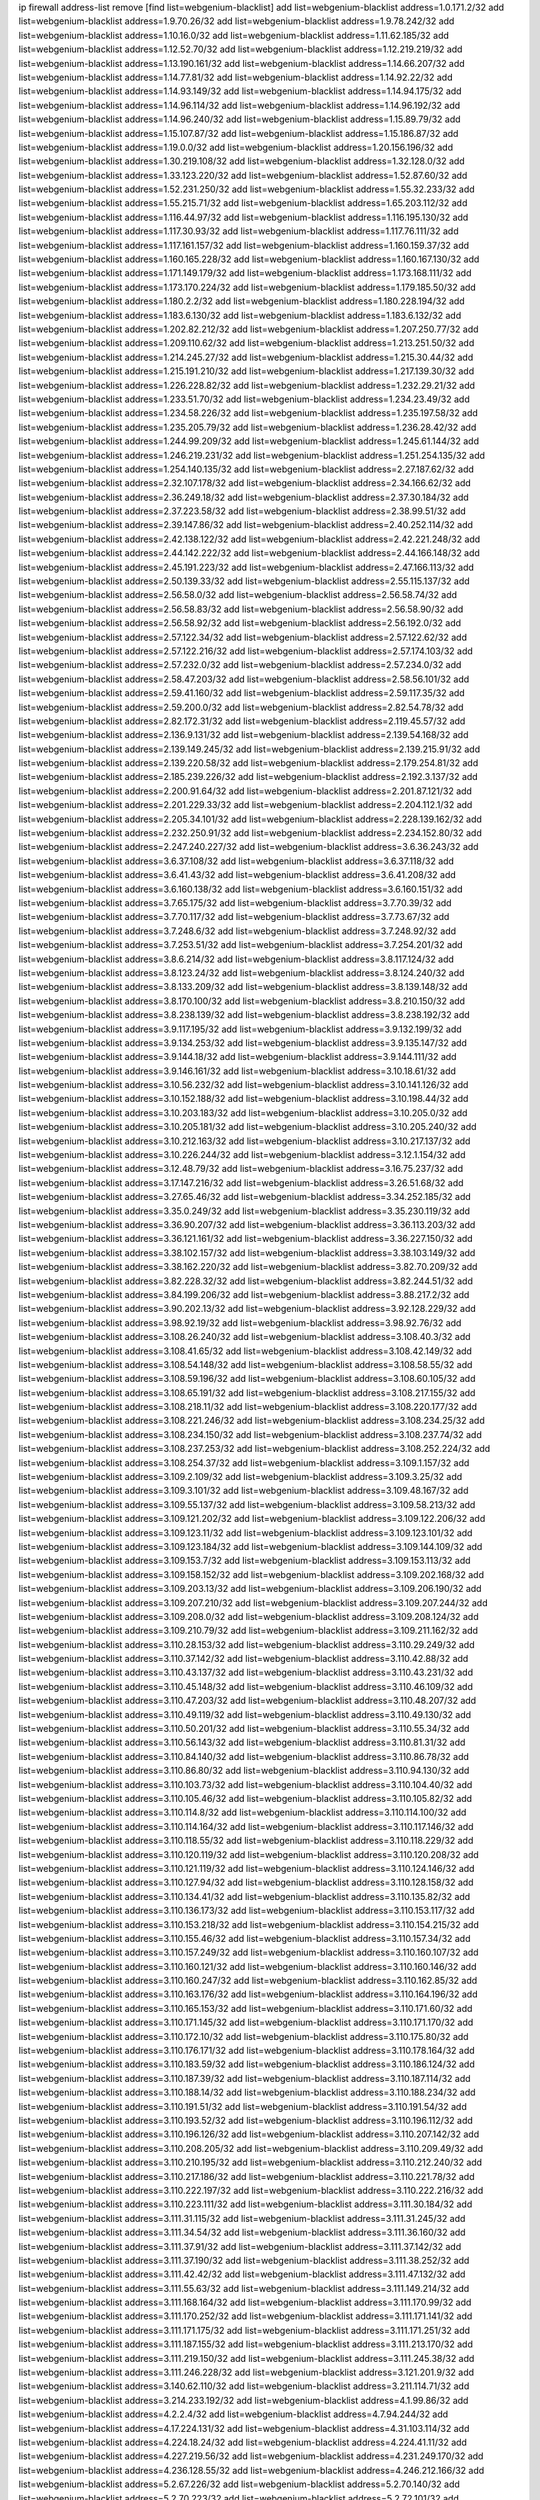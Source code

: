 ip firewall address-list
remove [find list=webgenium-blacklist]
add list=webgenium-blacklist address=1.0.171.2/32
add list=webgenium-blacklist address=1.9.70.26/32
add list=webgenium-blacklist address=1.9.78.242/32
add list=webgenium-blacklist address=1.10.16.0/32
add list=webgenium-blacklist address=1.11.62.185/32
add list=webgenium-blacklist address=1.12.52.70/32
add list=webgenium-blacklist address=1.12.219.219/32
add list=webgenium-blacklist address=1.13.190.161/32
add list=webgenium-blacklist address=1.14.66.207/32
add list=webgenium-blacklist address=1.14.77.81/32
add list=webgenium-blacklist address=1.14.92.22/32
add list=webgenium-blacklist address=1.14.93.149/32
add list=webgenium-blacklist address=1.14.94.175/32
add list=webgenium-blacklist address=1.14.96.114/32
add list=webgenium-blacklist address=1.14.96.192/32
add list=webgenium-blacklist address=1.14.96.240/32
add list=webgenium-blacklist address=1.15.89.79/32
add list=webgenium-blacklist address=1.15.107.87/32
add list=webgenium-blacklist address=1.15.186.87/32
add list=webgenium-blacklist address=1.19.0.0/32
add list=webgenium-blacklist address=1.20.156.196/32
add list=webgenium-blacklist address=1.30.219.108/32
add list=webgenium-blacklist address=1.32.128.0/32
add list=webgenium-blacklist address=1.33.123.220/32
add list=webgenium-blacklist address=1.52.87.60/32
add list=webgenium-blacklist address=1.52.231.250/32
add list=webgenium-blacklist address=1.55.32.233/32
add list=webgenium-blacklist address=1.55.215.71/32
add list=webgenium-blacklist address=1.65.203.112/32
add list=webgenium-blacklist address=1.116.44.97/32
add list=webgenium-blacklist address=1.116.195.130/32
add list=webgenium-blacklist address=1.117.30.93/32
add list=webgenium-blacklist address=1.117.76.111/32
add list=webgenium-blacklist address=1.117.161.157/32
add list=webgenium-blacklist address=1.160.159.37/32
add list=webgenium-blacklist address=1.160.165.228/32
add list=webgenium-blacklist address=1.160.167.130/32
add list=webgenium-blacklist address=1.171.149.179/32
add list=webgenium-blacklist address=1.173.168.111/32
add list=webgenium-blacklist address=1.173.170.224/32
add list=webgenium-blacklist address=1.179.185.50/32
add list=webgenium-blacklist address=1.180.2.2/32
add list=webgenium-blacklist address=1.180.228.194/32
add list=webgenium-blacklist address=1.183.6.130/32
add list=webgenium-blacklist address=1.183.6.132/32
add list=webgenium-blacklist address=1.202.82.212/32
add list=webgenium-blacklist address=1.207.250.77/32
add list=webgenium-blacklist address=1.209.110.62/32
add list=webgenium-blacklist address=1.213.251.50/32
add list=webgenium-blacklist address=1.214.245.27/32
add list=webgenium-blacklist address=1.215.30.44/32
add list=webgenium-blacklist address=1.215.191.210/32
add list=webgenium-blacklist address=1.217.139.30/32
add list=webgenium-blacklist address=1.226.228.82/32
add list=webgenium-blacklist address=1.232.29.21/32
add list=webgenium-blacklist address=1.233.51.70/32
add list=webgenium-blacklist address=1.234.23.49/32
add list=webgenium-blacklist address=1.234.58.226/32
add list=webgenium-blacklist address=1.235.197.58/32
add list=webgenium-blacklist address=1.235.205.79/32
add list=webgenium-blacklist address=1.236.28.42/32
add list=webgenium-blacklist address=1.244.99.209/32
add list=webgenium-blacklist address=1.245.61.144/32
add list=webgenium-blacklist address=1.246.219.231/32
add list=webgenium-blacklist address=1.251.254.135/32
add list=webgenium-blacklist address=1.254.140.135/32
add list=webgenium-blacklist address=2.27.187.62/32
add list=webgenium-blacklist address=2.32.107.178/32
add list=webgenium-blacklist address=2.34.166.62/32
add list=webgenium-blacklist address=2.36.249.18/32
add list=webgenium-blacklist address=2.37.30.184/32
add list=webgenium-blacklist address=2.37.223.58/32
add list=webgenium-blacklist address=2.38.99.51/32
add list=webgenium-blacklist address=2.39.147.86/32
add list=webgenium-blacklist address=2.40.252.114/32
add list=webgenium-blacklist address=2.42.138.122/32
add list=webgenium-blacklist address=2.42.221.248/32
add list=webgenium-blacklist address=2.44.142.222/32
add list=webgenium-blacklist address=2.44.166.148/32
add list=webgenium-blacklist address=2.45.191.223/32
add list=webgenium-blacklist address=2.47.166.113/32
add list=webgenium-blacklist address=2.50.139.33/32
add list=webgenium-blacklist address=2.55.115.137/32
add list=webgenium-blacklist address=2.56.58.0/32
add list=webgenium-blacklist address=2.56.58.74/32
add list=webgenium-blacklist address=2.56.58.83/32
add list=webgenium-blacklist address=2.56.58.90/32
add list=webgenium-blacklist address=2.56.58.92/32
add list=webgenium-blacklist address=2.56.192.0/32
add list=webgenium-blacklist address=2.57.122.34/32
add list=webgenium-blacklist address=2.57.122.62/32
add list=webgenium-blacklist address=2.57.122.216/32
add list=webgenium-blacklist address=2.57.174.103/32
add list=webgenium-blacklist address=2.57.232.0/32
add list=webgenium-blacklist address=2.57.234.0/32
add list=webgenium-blacklist address=2.58.47.203/32
add list=webgenium-blacklist address=2.58.56.101/32
add list=webgenium-blacklist address=2.59.41.160/32
add list=webgenium-blacklist address=2.59.117.35/32
add list=webgenium-blacklist address=2.59.200.0/32
add list=webgenium-blacklist address=2.82.54.78/32
add list=webgenium-blacklist address=2.82.172.31/32
add list=webgenium-blacklist address=2.119.45.57/32
add list=webgenium-blacklist address=2.136.9.131/32
add list=webgenium-blacklist address=2.139.54.168/32
add list=webgenium-blacklist address=2.139.149.245/32
add list=webgenium-blacklist address=2.139.215.91/32
add list=webgenium-blacklist address=2.139.220.58/32
add list=webgenium-blacklist address=2.179.254.81/32
add list=webgenium-blacklist address=2.185.239.226/32
add list=webgenium-blacklist address=2.192.3.137/32
add list=webgenium-blacklist address=2.200.91.64/32
add list=webgenium-blacklist address=2.201.87.121/32
add list=webgenium-blacklist address=2.201.229.33/32
add list=webgenium-blacklist address=2.204.112.1/32
add list=webgenium-blacklist address=2.205.34.101/32
add list=webgenium-blacklist address=2.228.139.162/32
add list=webgenium-blacklist address=2.232.250.91/32
add list=webgenium-blacklist address=2.234.152.80/32
add list=webgenium-blacklist address=2.247.240.227/32
add list=webgenium-blacklist address=3.6.36.243/32
add list=webgenium-blacklist address=3.6.37.108/32
add list=webgenium-blacklist address=3.6.37.118/32
add list=webgenium-blacklist address=3.6.41.43/32
add list=webgenium-blacklist address=3.6.41.208/32
add list=webgenium-blacklist address=3.6.160.138/32
add list=webgenium-blacklist address=3.6.160.151/32
add list=webgenium-blacklist address=3.7.65.175/32
add list=webgenium-blacklist address=3.7.70.39/32
add list=webgenium-blacklist address=3.7.70.117/32
add list=webgenium-blacklist address=3.7.73.67/32
add list=webgenium-blacklist address=3.7.248.6/32
add list=webgenium-blacklist address=3.7.248.92/32
add list=webgenium-blacklist address=3.7.253.51/32
add list=webgenium-blacklist address=3.7.254.201/32
add list=webgenium-blacklist address=3.8.6.214/32
add list=webgenium-blacklist address=3.8.117.124/32
add list=webgenium-blacklist address=3.8.123.24/32
add list=webgenium-blacklist address=3.8.124.240/32
add list=webgenium-blacklist address=3.8.133.209/32
add list=webgenium-blacklist address=3.8.139.148/32
add list=webgenium-blacklist address=3.8.170.100/32
add list=webgenium-blacklist address=3.8.210.150/32
add list=webgenium-blacklist address=3.8.238.139/32
add list=webgenium-blacklist address=3.8.238.192/32
add list=webgenium-blacklist address=3.9.117.195/32
add list=webgenium-blacklist address=3.9.132.199/32
add list=webgenium-blacklist address=3.9.134.253/32
add list=webgenium-blacklist address=3.9.135.147/32
add list=webgenium-blacklist address=3.9.144.18/32
add list=webgenium-blacklist address=3.9.144.111/32
add list=webgenium-blacklist address=3.9.146.161/32
add list=webgenium-blacklist address=3.10.18.61/32
add list=webgenium-blacklist address=3.10.56.232/32
add list=webgenium-blacklist address=3.10.141.126/32
add list=webgenium-blacklist address=3.10.152.188/32
add list=webgenium-blacklist address=3.10.198.44/32
add list=webgenium-blacklist address=3.10.203.183/32
add list=webgenium-blacklist address=3.10.205.0/32
add list=webgenium-blacklist address=3.10.205.181/32
add list=webgenium-blacklist address=3.10.205.240/32
add list=webgenium-blacklist address=3.10.212.163/32
add list=webgenium-blacklist address=3.10.217.137/32
add list=webgenium-blacklist address=3.10.226.244/32
add list=webgenium-blacklist address=3.12.1.154/32
add list=webgenium-blacklist address=3.12.48.79/32
add list=webgenium-blacklist address=3.16.75.237/32
add list=webgenium-blacklist address=3.17.147.216/32
add list=webgenium-blacklist address=3.26.51.68/32
add list=webgenium-blacklist address=3.27.65.46/32
add list=webgenium-blacklist address=3.34.252.185/32
add list=webgenium-blacklist address=3.35.0.249/32
add list=webgenium-blacklist address=3.35.230.119/32
add list=webgenium-blacklist address=3.36.90.207/32
add list=webgenium-blacklist address=3.36.113.203/32
add list=webgenium-blacklist address=3.36.121.161/32
add list=webgenium-blacklist address=3.36.227.150/32
add list=webgenium-blacklist address=3.38.102.157/32
add list=webgenium-blacklist address=3.38.103.149/32
add list=webgenium-blacklist address=3.38.162.220/32
add list=webgenium-blacklist address=3.82.70.209/32
add list=webgenium-blacklist address=3.82.228.32/32
add list=webgenium-blacklist address=3.82.244.51/32
add list=webgenium-blacklist address=3.84.199.206/32
add list=webgenium-blacklist address=3.88.217.2/32
add list=webgenium-blacklist address=3.90.202.13/32
add list=webgenium-blacklist address=3.92.128.229/32
add list=webgenium-blacklist address=3.98.92.19/32
add list=webgenium-blacklist address=3.98.92.76/32
add list=webgenium-blacklist address=3.108.26.240/32
add list=webgenium-blacklist address=3.108.40.3/32
add list=webgenium-blacklist address=3.108.41.65/32
add list=webgenium-blacklist address=3.108.42.149/32
add list=webgenium-blacklist address=3.108.54.148/32
add list=webgenium-blacklist address=3.108.58.55/32
add list=webgenium-blacklist address=3.108.59.196/32
add list=webgenium-blacklist address=3.108.60.105/32
add list=webgenium-blacklist address=3.108.65.191/32
add list=webgenium-blacklist address=3.108.217.155/32
add list=webgenium-blacklist address=3.108.218.11/32
add list=webgenium-blacklist address=3.108.220.177/32
add list=webgenium-blacklist address=3.108.221.246/32
add list=webgenium-blacklist address=3.108.234.25/32
add list=webgenium-blacklist address=3.108.234.150/32
add list=webgenium-blacklist address=3.108.237.74/32
add list=webgenium-blacklist address=3.108.237.253/32
add list=webgenium-blacklist address=3.108.252.224/32
add list=webgenium-blacklist address=3.108.254.37/32
add list=webgenium-blacklist address=3.109.1.157/32
add list=webgenium-blacklist address=3.109.2.109/32
add list=webgenium-blacklist address=3.109.3.25/32
add list=webgenium-blacklist address=3.109.3.101/32
add list=webgenium-blacklist address=3.109.48.167/32
add list=webgenium-blacklist address=3.109.55.137/32
add list=webgenium-blacklist address=3.109.58.213/32
add list=webgenium-blacklist address=3.109.121.202/32
add list=webgenium-blacklist address=3.109.122.206/32
add list=webgenium-blacklist address=3.109.123.11/32
add list=webgenium-blacklist address=3.109.123.101/32
add list=webgenium-blacklist address=3.109.123.184/32
add list=webgenium-blacklist address=3.109.144.109/32
add list=webgenium-blacklist address=3.109.153.7/32
add list=webgenium-blacklist address=3.109.153.113/32
add list=webgenium-blacklist address=3.109.158.152/32
add list=webgenium-blacklist address=3.109.202.168/32
add list=webgenium-blacklist address=3.109.203.13/32
add list=webgenium-blacklist address=3.109.206.190/32
add list=webgenium-blacklist address=3.109.207.210/32
add list=webgenium-blacklist address=3.109.207.244/32
add list=webgenium-blacklist address=3.109.208.0/32
add list=webgenium-blacklist address=3.109.208.124/32
add list=webgenium-blacklist address=3.109.210.79/32
add list=webgenium-blacklist address=3.109.211.162/32
add list=webgenium-blacklist address=3.110.28.153/32
add list=webgenium-blacklist address=3.110.29.249/32
add list=webgenium-blacklist address=3.110.37.142/32
add list=webgenium-blacklist address=3.110.42.88/32
add list=webgenium-blacklist address=3.110.43.137/32
add list=webgenium-blacklist address=3.110.43.231/32
add list=webgenium-blacklist address=3.110.45.148/32
add list=webgenium-blacklist address=3.110.46.109/32
add list=webgenium-blacklist address=3.110.47.203/32
add list=webgenium-blacklist address=3.110.48.207/32
add list=webgenium-blacklist address=3.110.49.119/32
add list=webgenium-blacklist address=3.110.49.130/32
add list=webgenium-blacklist address=3.110.50.201/32
add list=webgenium-blacklist address=3.110.55.34/32
add list=webgenium-blacklist address=3.110.56.143/32
add list=webgenium-blacklist address=3.110.81.31/32
add list=webgenium-blacklist address=3.110.84.140/32
add list=webgenium-blacklist address=3.110.86.78/32
add list=webgenium-blacklist address=3.110.86.80/32
add list=webgenium-blacklist address=3.110.94.130/32
add list=webgenium-blacklist address=3.110.103.73/32
add list=webgenium-blacklist address=3.110.104.40/32
add list=webgenium-blacklist address=3.110.105.46/32
add list=webgenium-blacklist address=3.110.105.82/32
add list=webgenium-blacklist address=3.110.114.8/32
add list=webgenium-blacklist address=3.110.114.100/32
add list=webgenium-blacklist address=3.110.114.164/32
add list=webgenium-blacklist address=3.110.117.146/32
add list=webgenium-blacklist address=3.110.118.55/32
add list=webgenium-blacklist address=3.110.118.229/32
add list=webgenium-blacklist address=3.110.120.119/32
add list=webgenium-blacklist address=3.110.120.208/32
add list=webgenium-blacklist address=3.110.121.119/32
add list=webgenium-blacklist address=3.110.124.146/32
add list=webgenium-blacklist address=3.110.127.94/32
add list=webgenium-blacklist address=3.110.128.158/32
add list=webgenium-blacklist address=3.110.134.41/32
add list=webgenium-blacklist address=3.110.135.82/32
add list=webgenium-blacklist address=3.110.136.173/32
add list=webgenium-blacklist address=3.110.153.117/32
add list=webgenium-blacklist address=3.110.153.218/32
add list=webgenium-blacklist address=3.110.154.215/32
add list=webgenium-blacklist address=3.110.155.46/32
add list=webgenium-blacklist address=3.110.157.34/32
add list=webgenium-blacklist address=3.110.157.249/32
add list=webgenium-blacklist address=3.110.160.107/32
add list=webgenium-blacklist address=3.110.160.121/32
add list=webgenium-blacklist address=3.110.160.146/32
add list=webgenium-blacklist address=3.110.160.247/32
add list=webgenium-blacklist address=3.110.162.85/32
add list=webgenium-blacklist address=3.110.163.176/32
add list=webgenium-blacklist address=3.110.164.196/32
add list=webgenium-blacklist address=3.110.165.153/32
add list=webgenium-blacklist address=3.110.171.60/32
add list=webgenium-blacklist address=3.110.171.145/32
add list=webgenium-blacklist address=3.110.171.170/32
add list=webgenium-blacklist address=3.110.172.10/32
add list=webgenium-blacklist address=3.110.175.80/32
add list=webgenium-blacklist address=3.110.176.171/32
add list=webgenium-blacklist address=3.110.178.164/32
add list=webgenium-blacklist address=3.110.183.59/32
add list=webgenium-blacklist address=3.110.186.124/32
add list=webgenium-blacklist address=3.110.187.39/32
add list=webgenium-blacklist address=3.110.187.114/32
add list=webgenium-blacklist address=3.110.188.14/32
add list=webgenium-blacklist address=3.110.188.234/32
add list=webgenium-blacklist address=3.110.191.51/32
add list=webgenium-blacklist address=3.110.191.54/32
add list=webgenium-blacklist address=3.110.193.52/32
add list=webgenium-blacklist address=3.110.196.112/32
add list=webgenium-blacklist address=3.110.196.126/32
add list=webgenium-blacklist address=3.110.207.142/32
add list=webgenium-blacklist address=3.110.208.205/32
add list=webgenium-blacklist address=3.110.209.49/32
add list=webgenium-blacklist address=3.110.210.195/32
add list=webgenium-blacklist address=3.110.212.240/32
add list=webgenium-blacklist address=3.110.217.186/32
add list=webgenium-blacklist address=3.110.221.78/32
add list=webgenium-blacklist address=3.110.222.197/32
add list=webgenium-blacklist address=3.110.222.216/32
add list=webgenium-blacklist address=3.110.223.111/32
add list=webgenium-blacklist address=3.111.30.184/32
add list=webgenium-blacklist address=3.111.31.115/32
add list=webgenium-blacklist address=3.111.31.245/32
add list=webgenium-blacklist address=3.111.34.54/32
add list=webgenium-blacklist address=3.111.36.160/32
add list=webgenium-blacklist address=3.111.37.91/32
add list=webgenium-blacklist address=3.111.37.142/32
add list=webgenium-blacklist address=3.111.37.190/32
add list=webgenium-blacklist address=3.111.38.252/32
add list=webgenium-blacklist address=3.111.42.42/32
add list=webgenium-blacklist address=3.111.47.132/32
add list=webgenium-blacklist address=3.111.55.63/32
add list=webgenium-blacklist address=3.111.149.214/32
add list=webgenium-blacklist address=3.111.168.164/32
add list=webgenium-blacklist address=3.111.170.99/32
add list=webgenium-blacklist address=3.111.170.252/32
add list=webgenium-blacklist address=3.111.171.141/32
add list=webgenium-blacklist address=3.111.171.175/32
add list=webgenium-blacklist address=3.111.171.251/32
add list=webgenium-blacklist address=3.111.187.155/32
add list=webgenium-blacklist address=3.111.213.170/32
add list=webgenium-blacklist address=3.111.219.150/32
add list=webgenium-blacklist address=3.111.245.38/32
add list=webgenium-blacklist address=3.111.246.228/32
add list=webgenium-blacklist address=3.121.201.9/32
add list=webgenium-blacklist address=3.140.62.110/32
add list=webgenium-blacklist address=3.211.114.71/32
add list=webgenium-blacklist address=3.214.233.192/32
add list=webgenium-blacklist address=4.1.99.86/32
add list=webgenium-blacklist address=4.2.2.4/32
add list=webgenium-blacklist address=4.7.94.244/32
add list=webgenium-blacklist address=4.17.224.131/32
add list=webgenium-blacklist address=4.31.103.114/32
add list=webgenium-blacklist address=4.224.18.24/32
add list=webgenium-blacklist address=4.224.41.11/32
add list=webgenium-blacklist address=4.227.219.56/32
add list=webgenium-blacklist address=4.231.249.170/32
add list=webgenium-blacklist address=4.236.128.55/32
add list=webgenium-blacklist address=4.246.212.166/32
add list=webgenium-blacklist address=5.2.67.226/32
add list=webgenium-blacklist address=5.2.70.140/32
add list=webgenium-blacklist address=5.2.70.223/32
add list=webgenium-blacklist address=5.2.72.101/32
add list=webgenium-blacklist address=5.2.72.110/32
add list=webgenium-blacklist address=5.2.72.226/32
add list=webgenium-blacklist address=5.2.76.22/32
add list=webgenium-blacklist address=5.2.76.221/32
add list=webgenium-blacklist address=5.2.77.22/32
add list=webgenium-blacklist address=5.2.78.69/32
add list=webgenium-blacklist address=5.2.79.179/32
add list=webgenium-blacklist address=5.2.79.190/32
add list=webgenium-blacklist address=5.2.124.162/32
add list=webgenium-blacklist address=5.8.10.202/32
add list=webgenium-blacklist address=5.8.16.147/32
add list=webgenium-blacklist address=5.9.25.172/32
add list=webgenium-blacklist address=5.9.55.228/32
add list=webgenium-blacklist address=5.9.198.121/32
add list=webgenium-blacklist address=5.28.139.161/32
add list=webgenium-blacklist address=5.34.207.23/32
add list=webgenium-blacklist address=5.34.207.46/32
add list=webgenium-blacklist address=5.34.207.56/32
add list=webgenium-blacklist address=5.34.207.58/31
add list=webgenium-blacklist address=5.34.207.85/32
add list=webgenium-blacklist address=5.34.207.88/32
add list=webgenium-blacklist address=5.34.207.91/32
add list=webgenium-blacklist address=5.34.207.99/32
add list=webgenium-blacklist address=5.34.207.107/32
add list=webgenium-blacklist address=5.34.207.116/32
add list=webgenium-blacklist address=5.34.207.148/32
add list=webgenium-blacklist address=5.34.207.152/32
add list=webgenium-blacklist address=5.34.207.157/32
add list=webgenium-blacklist address=5.34.207.160/32
add list=webgenium-blacklist address=5.34.207.163/32
add list=webgenium-blacklist address=5.34.207.166/32
add list=webgenium-blacklist address=5.34.207.171/32
add list=webgenium-blacklist address=5.34.207.174/32
add list=webgenium-blacklist address=5.34.207.188/32
add list=webgenium-blacklist address=5.34.207.194/32
add list=webgenium-blacklist address=5.34.207.219/32
add list=webgenium-blacklist address=5.34.207.232/32
add list=webgenium-blacklist address=5.34.207.234/32
add list=webgenium-blacklist address=5.34.207.237/32
add list=webgenium-blacklist address=5.34.207.242/32
add list=webgenium-blacklist address=5.39.5.14/32
add list=webgenium-blacklist address=5.39.84.56/32
add list=webgenium-blacklist address=5.39.104.183/32
add list=webgenium-blacklist address=5.45.96.177/32
add list=webgenium-blacklist address=5.45.98.12/32
add list=webgenium-blacklist address=5.45.98.97/32
add list=webgenium-blacklist address=5.45.98.153/32
add list=webgenium-blacklist address=5.45.98.162/32
add list=webgenium-blacklist address=5.45.99.26/32
add list=webgenium-blacklist address=5.45.102.68/32
add list=webgenium-blacklist address=5.45.102.93/32
add list=webgenium-blacklist address=5.45.102.119/32
add list=webgenium-blacklist address=5.45.102.155/32
add list=webgenium-blacklist address=5.45.103.136/32
add list=webgenium-blacklist address=5.45.104.112/32
add list=webgenium-blacklist address=5.45.104.141/32
add list=webgenium-blacklist address=5.45.104.176/32
add list=webgenium-blacklist address=5.45.106.197/32
add list=webgenium-blacklist address=5.45.106.207/32
add list=webgenium-blacklist address=5.45.107.107/32
add list=webgenium-blacklist address=5.51.84.107/32
add list=webgenium-blacklist address=5.56.134.55/32
add list=webgenium-blacklist address=5.58.167.64/32
add list=webgenium-blacklist address=5.59.18.124/32
add list=webgenium-blacklist address=5.61.59.7/32
add list=webgenium-blacklist address=5.62.20.37/32
add list=webgenium-blacklist address=5.62.43.107/32
add list=webgenium-blacklist address=5.62.43.182/32
add list=webgenium-blacklist address=5.62.56.22/31
add list=webgenium-blacklist address=5.62.57.29/32
add list=webgenium-blacklist address=5.62.57.38/32
add list=webgenium-blacklist address=5.62.57.77/32
add list=webgenium-blacklist address=5.62.58.21/32
add list=webgenium-blacklist address=5.62.58.22/31
add list=webgenium-blacklist address=5.62.58.249/32
add list=webgenium-blacklist address=5.62.59.17/32
add list=webgenium-blacklist address=5.62.62.153/32
add list=webgenium-blacklist address=5.62.63.125/32
add list=webgenium-blacklist address=5.76.219.19/32
add list=webgenium-blacklist address=5.79.109.48/32
add list=webgenium-blacklist address=5.79.201.237/32
add list=webgenium-blacklist address=5.89.39.92/32
add list=webgenium-blacklist address=5.91.16.147/32
add list=webgenium-blacklist address=5.101.10.109/32
add list=webgenium-blacklist address=5.101.156.133/32
add list=webgenium-blacklist address=5.101.156.219/32
add list=webgenium-blacklist address=5.101.157.241/32
add list=webgenium-blacklist address=5.134.128.0/32
add list=webgenium-blacklist address=5.135.86.166/32
add list=webgenium-blacklist address=5.135.142.115/32
add list=webgenium-blacklist address=5.141.81.226/32
add list=webgenium-blacklist address=5.141.231.229/32
add list=webgenium-blacklist address=5.146.134.23/32
add list=webgenium-blacklist address=5.147.28.215/32
add list=webgenium-blacklist address=5.150.254.239/32
add list=webgenium-blacklist address=5.161.72.86/32
add list=webgenium-blacklist address=5.161.119.55/32
add list=webgenium-blacklist address=5.161.136.134/32
add list=webgenium-blacklist address=5.167.64.0/21
add list=webgenium-blacklist address=5.178.209.188/32
add list=webgenium-blacklist address=5.180.4.0/32
add list=webgenium-blacklist address=5.181.80.100/32
add list=webgenium-blacklist address=5.181.80.110/32
add list=webgenium-blacklist address=5.181.80.119/32
add list=webgenium-blacklist address=5.181.80.132/32
add list=webgenium-blacklist address=5.181.80.184/32
add list=webgenium-blacklist address=5.181.86.78/32
add list=webgenium-blacklist address=5.182.18.155/32
add list=webgenium-blacklist address=5.182.210.36/32
add list=webgenium-blacklist address=5.183.9.248/32
add list=webgenium-blacklist address=5.183.60.0/32
add list=webgenium-blacklist address=5.185.15.187/32
add list=webgenium-blacklist address=5.185.98.116/32
add list=webgenium-blacklist address=5.187.53.194/32
add list=webgenium-blacklist address=5.188.10.0/32
add list=webgenium-blacklist address=5.188.11.0/32
add list=webgenium-blacklist address=5.188.62.21/32
add list=webgenium-blacklist address=5.188.62.26/32
add list=webgenium-blacklist address=5.188.62.76/32
add list=webgenium-blacklist address=5.188.62.140/32
add list=webgenium-blacklist address=5.188.62.174/32
add list=webgenium-blacklist address=5.188.206.0/32
add list=webgenium-blacklist address=5.188.206.26/32
add list=webgenium-blacklist address=5.188.210.20/32
add list=webgenium-blacklist address=5.188.210.38/32
add list=webgenium-blacklist address=5.188.210.80/32
add list=webgenium-blacklist address=5.189.133.199/32
add list=webgenium-blacklist address=5.189.156.227/32
add list=webgenium-blacklist address=5.191.13.13/32
add list=webgenium-blacklist address=5.196.29.201/32
add list=webgenium-blacklist address=5.196.68.38/32
add list=webgenium-blacklist address=5.196.95.34/32
add list=webgenium-blacklist address=5.227.26.65/32
add list=webgenium-blacklist address=5.227.27.254/32
add list=webgenium-blacklist address=5.227.31.129/32
add list=webgenium-blacklist address=5.228.36.165/32
add list=webgenium-blacklist address=5.252.22.69/32
add list=webgenium-blacklist address=5.252.23.30/32
add list=webgenium-blacklist address=5.252.118.19/32
add list=webgenium-blacklist address=5.253.204.119/32
add list=webgenium-blacklist address=5.253.204.149/32
add list=webgenium-blacklist address=5.253.204.150/32
add list=webgenium-blacklist address=5.253.244.168/32
add list=webgenium-blacklist address=5.255.96.167/32
add list=webgenium-blacklist address=5.255.96.183/32
add list=webgenium-blacklist address=5.255.96.245/32
add list=webgenium-blacklist address=5.255.97.133/32
add list=webgenium-blacklist address=5.255.97.134/32
add list=webgenium-blacklist address=5.255.97.168/32
add list=webgenium-blacklist address=5.255.97.170/32
add list=webgenium-blacklist address=5.255.97.221/32
add list=webgenium-blacklist address=5.255.98.23/32
add list=webgenium-blacklist address=5.255.98.151/32
add list=webgenium-blacklist address=5.255.98.156/32
add list=webgenium-blacklist address=5.255.98.198/32
add list=webgenium-blacklist address=5.255.98.231/32
add list=webgenium-blacklist address=5.255.99.5/32
add list=webgenium-blacklist address=5.255.99.74/32
add list=webgenium-blacklist address=5.255.99.124/32
add list=webgenium-blacklist address=5.255.99.147/32
add list=webgenium-blacklist address=5.255.99.205/32
add list=webgenium-blacklist address=5.255.100.126/32
add list=webgenium-blacklist address=5.255.100.219/32
add list=webgenium-blacklist address=5.255.100.245/32
add list=webgenium-blacklist address=5.255.100.249/32
add list=webgenium-blacklist address=5.255.101.131/32
add list=webgenium-blacklist address=5.255.102.182/32
add list=webgenium-blacklist address=5.255.103.135/32
add list=webgenium-blacklist address=5.255.103.188/32
add list=webgenium-blacklist address=5.255.103.190/32
add list=webgenium-blacklist address=5.255.103.235/32
add list=webgenium-blacklist address=5.255.104.14/32
add list=webgenium-blacklist address=5.255.104.191/32
add list=webgenium-blacklist address=5.255.104.207/32
add list=webgenium-blacklist address=5.255.104.239/32
add list=webgenium-blacklist address=8.3.121.118/32
add list=webgenium-blacklist address=8.29.128.217/32
add list=webgenium-blacklist address=8.30.181.24/32
add list=webgenium-blacklist address=8.37.43.123/32
add list=webgenium-blacklist address=8.38.172.89/32
add list=webgenium-blacklist address=8.142.92.35/32
add list=webgenium-blacklist address=8.142.142.81/32
add list=webgenium-blacklist address=8.142.173.121/32
add list=webgenium-blacklist address=8.142.182.33/32
add list=webgenium-blacklist address=8.208.77.251/32
add list=webgenium-blacklist address=8.209.247.0/32
add list=webgenium-blacklist address=8.210.35.60/32
add list=webgenium-blacklist address=8.210.102.36/32
add list=webgenium-blacklist address=8.210.162.129/32
add list=webgenium-blacklist address=8.210.174.93/32
add list=webgenium-blacklist address=8.212.129.9/32
add list=webgenium-blacklist address=8.213.17.47/32
add list=webgenium-blacklist address=8.213.24.70/32
add list=webgenium-blacklist address=8.213.24.81/32
add list=webgenium-blacklist address=8.213.25.137/32
add list=webgenium-blacklist address=8.213.129.130/32
add list=webgenium-blacklist address=8.213.131.34/32
add list=webgenium-blacklist address=8.213.196.210/32
add list=webgenium-blacklist address=8.213.197.49/32
add list=webgenium-blacklist address=8.215.4.106/32
add list=webgenium-blacklist address=8.215.69.58/32
add list=webgenium-blacklist address=8.218.143.243/32
add list=webgenium-blacklist address=8.242.22.186/32
add list=webgenium-blacklist address=8.245.7.224/32
add list=webgenium-blacklist address=12.6.69.157/32
add list=webgenium-blacklist address=12.27.17.187/32
add list=webgenium-blacklist address=12.29.205.28/32
add list=webgenium-blacklist address=12.53.178.254/32
add list=webgenium-blacklist address=12.86.195.202/32
add list=webgenium-blacklist address=12.87.44.90/32
add list=webgenium-blacklist address=12.88.204.226/32
add list=webgenium-blacklist address=12.146.110.194/32
add list=webgenium-blacklist address=12.171.207.202/32
add list=webgenium-blacklist address=12.173.254.35/32
add list=webgenium-blacklist address=12.173.254.230/32
add list=webgenium-blacklist address=12.186.163.3/32
add list=webgenium-blacklist address=12.188.54.30/32
add list=webgenium-blacklist address=12.191.116.182/32
add list=webgenium-blacklist address=12.228.20.163/32
add list=webgenium-blacklist address=12.236.65.90/32
add list=webgenium-blacklist address=12.238.55.163/32
add list=webgenium-blacklist address=12.248.16.254/32
add list=webgenium-blacklist address=12.251.130.22/32
add list=webgenium-blacklist address=13.36.169.194/32
add list=webgenium-blacklist address=13.38.185.0/32
add list=webgenium-blacklist address=13.39.73.205/32
add list=webgenium-blacklist address=13.40.2.44/32
add list=webgenium-blacklist address=13.40.5.235/32
add list=webgenium-blacklist address=13.40.7.239/32
add list=webgenium-blacklist address=13.40.17.174/32
add list=webgenium-blacklist address=13.40.25.118/32
add list=webgenium-blacklist address=13.40.33.219/32
add list=webgenium-blacklist address=13.40.48.66/32
add list=webgenium-blacklist address=13.40.54.47/32
add list=webgenium-blacklist address=13.40.57.17/32
add list=webgenium-blacklist address=13.40.60.230/32
add list=webgenium-blacklist address=13.40.61.135/32
add list=webgenium-blacklist address=13.40.65.222/32
add list=webgenium-blacklist address=13.40.68.57/32
add list=webgenium-blacklist address=13.40.68.246/32
add list=webgenium-blacklist address=13.40.87.135/32
add list=webgenium-blacklist address=13.40.97.158/32
add list=webgenium-blacklist address=13.40.97.248/32
add list=webgenium-blacklist address=13.40.121.227/32
add list=webgenium-blacklist address=13.40.122.87/32
add list=webgenium-blacklist address=13.40.126.31/32
add list=webgenium-blacklist address=13.40.150.152/32
add list=webgenium-blacklist address=13.40.154.27/32
add list=webgenium-blacklist address=13.40.162.227/32
add list=webgenium-blacklist address=13.40.165.4/32
add list=webgenium-blacklist address=13.40.166.235/32
add list=webgenium-blacklist address=13.40.176.144/32
add list=webgenium-blacklist address=13.40.176.175/32
add list=webgenium-blacklist address=13.52.128.141/32
add list=webgenium-blacklist address=13.52.185.114/32
add list=webgenium-blacklist address=13.52.255.88/32
add list=webgenium-blacklist address=13.55.240.180/32
add list=webgenium-blacklist address=13.57.191.78/32
add list=webgenium-blacklist address=13.65.16.18/32
add list=webgenium-blacklist address=13.66.131.233/32
add list=webgenium-blacklist address=13.67.201.190/32
add list=webgenium-blacklist address=13.67.221.136/32
add list=webgenium-blacklist address=13.70.39.68/32
add list=webgenium-blacklist address=13.71.46.226/32
add list=webgenium-blacklist address=13.71.67.19/32
add list=webgenium-blacklist address=13.72.86.172/32
add list=webgenium-blacklist address=13.72.228.119/32
add list=webgenium-blacklist address=13.74.46.65/32
add list=webgenium-blacklist address=13.74.71.72/32
add list=webgenium-blacklist address=13.76.6.58/32
add list=webgenium-blacklist address=13.76.164.123/32
add list=webgenium-blacklist address=13.77.174.169/32
add list=webgenium-blacklist address=13.80.7.122/32
add list=webgenium-blacklist address=13.80.26.219/32
add list=webgenium-blacklist address=13.81.254.185/32
add list=webgenium-blacklist address=13.82.51.214/32
add list=webgenium-blacklist address=13.82.236.85/32
add list=webgenium-blacklist address=13.83.41.0/32
add list=webgenium-blacklist address=13.87.204.143/32
add list=webgenium-blacklist address=13.90.102.70/32
add list=webgenium-blacklist address=13.92.232.23/32
add list=webgenium-blacklist address=13.93.75.74/32
add list=webgenium-blacklist address=13.94.100.51/32
add list=webgenium-blacklist address=13.124.28.194/32
add list=webgenium-blacklist address=13.124.193.134/32
add list=webgenium-blacklist address=13.125.76.231/32
add list=webgenium-blacklist address=13.125.238.226/32
add list=webgenium-blacklist address=13.126.2.45/32
add list=webgenium-blacklist address=13.126.4.254/32
add list=webgenium-blacklist address=13.126.9.6/32
add list=webgenium-blacklist address=13.126.14.230/32
add list=webgenium-blacklist address=13.126.16.214/32
add list=webgenium-blacklist address=13.126.27.213/32
add list=webgenium-blacklist address=13.126.36.87/32
add list=webgenium-blacklist address=13.126.41.1/32
add list=webgenium-blacklist address=13.126.50.163/32
add list=webgenium-blacklist address=13.126.57.58/32
add list=webgenium-blacklist address=13.126.59.214/32
add list=webgenium-blacklist address=13.126.60.88/32
add list=webgenium-blacklist address=13.126.68.83/32
add list=webgenium-blacklist address=13.126.74.125/32
add list=webgenium-blacklist address=13.126.88.155/32
add list=webgenium-blacklist address=13.126.104.149/32
add list=webgenium-blacklist address=13.126.108.162/32
add list=webgenium-blacklist address=13.126.113.104/32
add list=webgenium-blacklist address=13.126.134.79/32
add list=webgenium-blacklist address=13.126.161.22/32
add list=webgenium-blacklist address=13.126.164.5/32
add list=webgenium-blacklist address=13.126.169.18/32
add list=webgenium-blacklist address=13.126.169.22/32
add list=webgenium-blacklist address=13.126.193.92/32
add list=webgenium-blacklist address=13.126.193.130/32
add list=webgenium-blacklist address=13.126.208.120/32
add list=webgenium-blacklist address=13.126.214.110/32
add list=webgenium-blacklist address=13.126.215.55/32
add list=webgenium-blacklist address=13.126.219.49/32
add list=webgenium-blacklist address=13.126.228.226/32
add list=webgenium-blacklist address=13.127.12.36/32
add list=webgenium-blacklist address=13.127.33.165/32
add list=webgenium-blacklist address=13.127.35.43/32
add list=webgenium-blacklist address=13.127.55.67/32
add list=webgenium-blacklist address=13.127.58.238/32
add list=webgenium-blacklist address=13.127.71.143/32
add list=webgenium-blacklist address=13.127.72.134/32
add list=webgenium-blacklist address=13.127.74.130/32
add list=webgenium-blacklist address=13.127.79.208/32
add list=webgenium-blacklist address=13.127.89.9/32
add list=webgenium-blacklist address=13.127.100.237/32
add list=webgenium-blacklist address=13.127.106.229/32
add list=webgenium-blacklist address=13.127.109.148/32
add list=webgenium-blacklist address=13.127.114.78/32
add list=webgenium-blacklist address=13.127.132.177/32
add list=webgenium-blacklist address=13.127.140.12/32
add list=webgenium-blacklist address=13.127.144.63/32
add list=webgenium-blacklist address=13.127.156.208/32
add list=webgenium-blacklist address=13.127.159.168/32
add list=webgenium-blacklist address=13.127.160.144/32
add list=webgenium-blacklist address=13.127.163.55/32
add list=webgenium-blacklist address=13.127.163.95/32
add list=webgenium-blacklist address=13.127.165.193/32
add list=webgenium-blacklist address=13.127.170.205/32
add list=webgenium-blacklist address=13.127.171.39/32
add list=webgenium-blacklist address=13.127.174.243/32
add list=webgenium-blacklist address=13.127.182.209/32
add list=webgenium-blacklist address=13.127.187.188/32
add list=webgenium-blacklist address=13.127.197.75/32
add list=webgenium-blacklist address=13.127.197.144/32
add list=webgenium-blacklist address=13.127.199.162/32
add list=webgenium-blacklist address=13.127.202.165/32
add list=webgenium-blacklist address=13.127.212.84/32
add list=webgenium-blacklist address=13.127.224.251/32
add list=webgenium-blacklist address=13.127.228.148/32
add list=webgenium-blacklist address=13.127.230.210/32
add list=webgenium-blacklist address=13.209.20.72/32
add list=webgenium-blacklist address=13.231.68.156/32
add list=webgenium-blacklist address=13.232.1.251/32
add list=webgenium-blacklist address=13.232.20.211/32
add list=webgenium-blacklist address=13.232.29.75/32
add list=webgenium-blacklist address=13.232.36.79/32
add list=webgenium-blacklist address=13.232.38.150/32
add list=webgenium-blacklist address=13.232.48.32/32
add list=webgenium-blacklist address=13.232.51.222/32
add list=webgenium-blacklist address=13.232.56.192/32
add list=webgenium-blacklist address=13.232.60.28/32
add list=webgenium-blacklist address=13.232.60.115/32
add list=webgenium-blacklist address=13.232.75.141/32
add list=webgenium-blacklist address=13.232.79.61/32
add list=webgenium-blacklist address=13.232.93.74/32
add list=webgenium-blacklist address=13.232.99.53/32
add list=webgenium-blacklist address=13.232.104.202/32
add list=webgenium-blacklist address=13.232.109.205/32
add list=webgenium-blacklist address=13.232.113.246/32
add list=webgenium-blacklist address=13.232.125.43/32
add list=webgenium-blacklist address=13.232.132.133/32
add list=webgenium-blacklist address=13.232.141.77/32
add list=webgenium-blacklist address=13.232.155.176/32
add list=webgenium-blacklist address=13.232.179.117/32
add list=webgenium-blacklist address=13.232.180.167/32
add list=webgenium-blacklist address=13.232.182.30/32
add list=webgenium-blacklist address=13.232.190.131/32
add list=webgenium-blacklist address=13.232.190.217/32
add list=webgenium-blacklist address=13.232.191.221/32
add list=webgenium-blacklist address=13.232.199.8/32
add list=webgenium-blacklist address=13.232.201.1/32
add list=webgenium-blacklist address=13.232.203.187/32
add list=webgenium-blacklist address=13.232.208.164/32
add list=webgenium-blacklist address=13.232.212.232/32
add list=webgenium-blacklist address=13.232.213.45/32
add list=webgenium-blacklist address=13.232.216.116/32
add list=webgenium-blacklist address=13.232.222.215/32
add list=webgenium-blacklist address=13.232.226.149/32
add list=webgenium-blacklist address=13.232.227.249/32
add list=webgenium-blacklist address=13.232.236.238/32
add list=webgenium-blacklist address=13.232.241.35/32
add list=webgenium-blacklist address=13.232.241.193/32
add list=webgenium-blacklist address=13.232.249.8/32
add list=webgenium-blacklist address=13.232.252.17/32
add list=webgenium-blacklist address=13.232.253.152/32
add list=webgenium-blacklist address=13.232.254.3/32
add list=webgenium-blacklist address=13.232.255.88/32
add list=webgenium-blacklist address=13.233.3.29/32
add list=webgenium-blacklist address=13.233.11.150/32
add list=webgenium-blacklist address=13.233.15.125/32
add list=webgenium-blacklist address=13.233.17.130/32
add list=webgenium-blacklist address=13.233.19.31/32
add list=webgenium-blacklist address=13.233.28.201/32
add list=webgenium-blacklist address=13.233.40.206/32
add list=webgenium-blacklist address=13.233.46.141/32
add list=webgenium-blacklist address=13.233.47.126/32
add list=webgenium-blacklist address=13.233.48.225/32
add list=webgenium-blacklist address=13.233.50.29/32
add list=webgenium-blacklist address=13.233.51.187/32
add list=webgenium-blacklist address=13.233.64.77/32
add list=webgenium-blacklist address=13.233.64.227/32
add list=webgenium-blacklist address=13.233.74.77/32
add list=webgenium-blacklist address=13.233.79.123/32
add list=webgenium-blacklist address=13.233.84.254/32
add list=webgenium-blacklist address=13.233.85.136/32
add list=webgenium-blacklist address=13.233.86.147/32
add list=webgenium-blacklist address=13.233.90.187/32
add list=webgenium-blacklist address=13.233.91.26/32
add list=webgenium-blacklist address=13.233.91.136/32
add list=webgenium-blacklist address=13.233.92.99/32
add list=webgenium-blacklist address=13.233.95.239/32
add list=webgenium-blacklist address=13.233.96.202/32
add list=webgenium-blacklist address=13.233.100.102/32
add list=webgenium-blacklist address=13.233.103.37/32
add list=webgenium-blacklist address=13.233.105.79/32
add list=webgenium-blacklist address=13.233.107.98/32
add list=webgenium-blacklist address=13.233.109.60/32
add list=webgenium-blacklist address=13.233.114.233/32
add list=webgenium-blacklist address=13.233.116.145/32
add list=webgenium-blacklist address=13.233.117.236/32
add list=webgenium-blacklist address=13.233.119.11/32
add list=webgenium-blacklist address=13.233.120.251/32
add list=webgenium-blacklist address=13.233.122.16/32
add list=webgenium-blacklist address=13.233.123.235/32
add list=webgenium-blacklist address=13.233.127.69/32
add list=webgenium-blacklist address=13.233.128.2/32
add list=webgenium-blacklist address=13.233.131.112/32
add list=webgenium-blacklist address=13.233.131.129/32
add list=webgenium-blacklist address=13.233.133.225/32
add list=webgenium-blacklist address=13.233.134.20/32
add list=webgenium-blacklist address=13.233.138.90/32
add list=webgenium-blacklist address=13.233.140.167/32
add list=webgenium-blacklist address=13.233.145.151/32
add list=webgenium-blacklist address=13.233.147.76/32
add list=webgenium-blacklist address=13.233.149.126/32
add list=webgenium-blacklist address=13.233.150.95/32
add list=webgenium-blacklist address=13.233.152.102/32
add list=webgenium-blacklist address=13.233.152.188/32
add list=webgenium-blacklist address=13.233.153.113/32
add list=webgenium-blacklist address=13.233.154.163/32
add list=webgenium-blacklist address=13.233.155.132/32
add list=webgenium-blacklist address=13.233.156.42/32
add list=webgenium-blacklist address=13.233.158.231/32
add list=webgenium-blacklist address=13.233.160.18/32
add list=webgenium-blacklist address=13.233.160.239/32
add list=webgenium-blacklist address=13.233.162.121/32
add list=webgenium-blacklist address=13.233.163.245/32
add list=webgenium-blacklist address=13.233.165.37/32
add list=webgenium-blacklist address=13.233.166.85/32
add list=webgenium-blacklist address=13.233.183.135/32
add list=webgenium-blacklist address=13.233.183.151/32
add list=webgenium-blacklist address=13.233.192.102/32
add list=webgenium-blacklist address=13.233.200.234/32
add list=webgenium-blacklist address=13.233.206.210/32
add list=webgenium-blacklist address=13.233.224.66/32
add list=webgenium-blacklist address=13.233.227.3/32
add list=webgenium-blacklist address=13.233.231.189/32
add list=webgenium-blacklist address=13.233.238.116/32
add list=webgenium-blacklist address=13.233.244.76/32
add list=webgenium-blacklist address=13.233.246.146/32
add list=webgenium-blacklist address=13.233.247.242/32
add list=webgenium-blacklist address=13.234.18.51/32
add list=webgenium-blacklist address=13.234.18.137/32
add list=webgenium-blacklist address=13.234.20.243/32
add list=webgenium-blacklist address=13.234.21.77/32
add list=webgenium-blacklist address=13.234.29.7/32
add list=webgenium-blacklist address=13.234.31.18/32
add list=webgenium-blacklist address=13.234.31.204/32
add list=webgenium-blacklist address=13.234.33.63/32
add list=webgenium-blacklist address=13.234.33.152/32
add list=webgenium-blacklist address=13.234.37.120/32
add list=webgenium-blacklist address=13.234.74.29/32
add list=webgenium-blacklist address=13.234.78.37/32
add list=webgenium-blacklist address=13.234.114.94/32
add list=webgenium-blacklist address=13.234.115.20/32
add list=webgenium-blacklist address=13.234.115.211/32
add list=webgenium-blacklist address=13.234.186.226/32
add list=webgenium-blacklist address=13.234.202.10/32
add list=webgenium-blacklist address=13.234.204.231/32
add list=webgenium-blacklist address=13.234.217.94/32
add list=webgenium-blacklist address=13.234.231.131/32
add list=webgenium-blacklist address=13.234.238.62/32
add list=webgenium-blacklist address=13.234.238.214/32
add list=webgenium-blacklist address=13.235.8.212/32
add list=webgenium-blacklist address=13.235.9.5/32
add list=webgenium-blacklist address=13.235.17.255/32
add list=webgenium-blacklist address=13.235.48.171/32
add list=webgenium-blacklist address=13.235.49.191/32
add list=webgenium-blacklist address=13.235.50.122/32
add list=webgenium-blacklist address=13.235.67.8/32
add list=webgenium-blacklist address=13.235.67.237/32
add list=webgenium-blacklist address=13.235.67.241/32
add list=webgenium-blacklist address=13.235.68.246/32
add list=webgenium-blacklist address=13.235.69.194/32
add list=webgenium-blacklist address=13.235.71.146/32
add list=webgenium-blacklist address=13.235.73.94/32
add list=webgenium-blacklist address=13.235.78.63/32
add list=webgenium-blacklist address=13.235.79.205/32
add list=webgenium-blacklist address=13.235.79.254/32
add list=webgenium-blacklist address=13.235.80.75/32
add list=webgenium-blacklist address=13.235.94.29/32
add list=webgenium-blacklist address=13.235.94.199/32
add list=webgenium-blacklist address=13.235.103.166/32
add list=webgenium-blacklist address=13.235.104.56/32
add list=webgenium-blacklist address=13.235.104.227/32
add list=webgenium-blacklist address=13.235.128.46/32
add list=webgenium-blacklist address=13.235.133.129/32
add list=webgenium-blacklist address=13.237.121.70/32
add list=webgenium-blacklist address=14.0.136.136/32
add list=webgenium-blacklist address=14.5.12.34/32
add list=webgenium-blacklist address=14.5.125.76/32
add list=webgenium-blacklist address=14.5.175.163/32
add list=webgenium-blacklist address=14.6.16.137/32
add list=webgenium-blacklist address=14.18.116.10/32
add list=webgenium-blacklist address=14.23.94.106/32
add list=webgenium-blacklist address=14.29.143.239/32
add list=webgenium-blacklist address=14.29.173.29/32
add list=webgenium-blacklist address=14.29.173.146/32
add list=webgenium-blacklist address=14.29.173.223/32
add list=webgenium-blacklist address=14.29.175.111/32
add list=webgenium-blacklist address=14.29.178.230/32
add list=webgenium-blacklist address=14.29.178.243/32
add list=webgenium-blacklist address=14.29.186.111/32
add list=webgenium-blacklist address=14.29.191.18/32
add list=webgenium-blacklist address=14.29.200.186/32
add list=webgenium-blacklist address=14.29.205.104/32
add list=webgenium-blacklist address=14.29.211.161/32
add list=webgenium-blacklist address=14.29.211.220/32
add list=webgenium-blacklist address=14.29.215.243/32
add list=webgenium-blacklist address=14.29.217.108/32
add list=webgenium-blacklist address=14.29.222.175/32
add list=webgenium-blacklist address=14.29.229.15/32
add list=webgenium-blacklist address=14.29.229.160/32
add list=webgenium-blacklist address=14.29.230.110/32
add list=webgenium-blacklist address=14.29.235.225/32
add list=webgenium-blacklist address=14.29.237.242/32
add list=webgenium-blacklist address=14.29.238.115/32
add list=webgenium-blacklist address=14.29.238.135/32
add list=webgenium-blacklist address=14.29.240.133/32
add list=webgenium-blacklist address=14.29.240.185/32
add list=webgenium-blacklist address=14.29.240.225/32
add list=webgenium-blacklist address=14.29.243.4/32
add list=webgenium-blacklist address=14.29.245.99/32
add list=webgenium-blacklist address=14.29.247.201/32
add list=webgenium-blacklist address=14.32.0.111/32
add list=webgenium-blacklist address=14.32.245.238/32
add list=webgenium-blacklist address=14.34.85.245/32
add list=webgenium-blacklist address=14.37.220.94/32
add list=webgenium-blacklist address=14.39.23.47/32
add list=webgenium-blacklist address=14.39.130.218/32
add list=webgenium-blacklist address=14.42.140.248/32
add list=webgenium-blacklist address=14.43.79.18/32
add list=webgenium-blacklist address=14.46.19.94/32
add list=webgenium-blacklist address=14.47.134.164/32
add list=webgenium-blacklist address=14.49.34.76/32
add list=webgenium-blacklist address=14.49.204.81/32
add list=webgenium-blacklist address=14.50.131.36/32
add list=webgenium-blacklist address=14.51.228.234/32
add list=webgenium-blacklist address=14.52.85.233/32
add list=webgenium-blacklist address=14.53.201.148/32
add list=webgenium-blacklist address=14.63.59.146/32
add list=webgenium-blacklist address=14.63.162.98/32
add list=webgenium-blacklist address=14.63.164.59/32
add list=webgenium-blacklist address=14.63.203.207/32
add list=webgenium-blacklist address=14.63.212.60/32
add list=webgenium-blacklist address=14.85.88.26/32
add list=webgenium-blacklist address=14.97.69.254/32
add list=webgenium-blacklist address=14.97.109.202/32
add list=webgenium-blacklist address=14.97.173.182/32
add list=webgenium-blacklist address=14.98.73.66/32
add list=webgenium-blacklist address=14.98.83.205/32
add list=webgenium-blacklist address=14.99.4.82/32
add list=webgenium-blacklist address=14.99.99.254/32
add list=webgenium-blacklist address=14.99.176.210/32
add list=webgenium-blacklist address=14.102.74.99/32
add list=webgenium-blacklist address=14.102.101.246/32
add list=webgenium-blacklist address=14.102.123.130/32
add list=webgenium-blacklist address=14.102.154.66/32
add list=webgenium-blacklist address=14.102.161.98/32
add list=webgenium-blacklist address=14.116.155.143/32
add list=webgenium-blacklist address=14.116.155.166/32
add list=webgenium-blacklist address=14.116.156.134/32
add list=webgenium-blacklist address=14.116.156.162/32
add list=webgenium-blacklist address=14.116.189.222/32
add list=webgenium-blacklist address=14.116.199.176/32
add list=webgenium-blacklist address=14.116.206.92/32
add list=webgenium-blacklist address=14.116.206.243/32
add list=webgenium-blacklist address=14.116.207.31/32
add list=webgenium-blacklist address=14.116.219.104/32
add list=webgenium-blacklist address=14.116.220.93/32
add list=webgenium-blacklist address=14.116.222.132/32
add list=webgenium-blacklist address=14.116.255.152/32
add list=webgenium-blacklist address=14.136.49.186/32
add list=webgenium-blacklist address=14.139.58.152/32
add list=webgenium-blacklist address=14.141.155.22/32
add list=webgenium-blacklist address=14.141.167.110/32
add list=webgenium-blacklist address=14.142.166.62/32
add list=webgenium-blacklist address=14.143.150.66/32
add list=webgenium-blacklist address=14.152.78.73/32
add list=webgenium-blacklist address=14.160.52.2/32
add list=webgenium-blacklist address=14.160.52.26/32
add list=webgenium-blacklist address=14.161.47.218/32
add list=webgenium-blacklist address=14.161.50.120/32
add list=webgenium-blacklist address=14.167.41.48/32
add list=webgenium-blacklist address=14.168.87.74/32
add list=webgenium-blacklist address=14.170.154.13/32
add list=webgenium-blacklist address=14.177.235.97/32
add list=webgenium-blacklist address=14.177.235.155/32
add list=webgenium-blacklist address=14.198.201.77/32
add list=webgenium-blacklist address=14.199.107.35/32
add list=webgenium-blacklist address=14.204.145.108/32
add list=webgenium-blacklist address=14.207.240.97/32
add list=webgenium-blacklist address=14.215.44.31/32
add list=webgenium-blacklist address=14.215.45.79/32
add list=webgenium-blacklist address=14.215.46.116/32
add list=webgenium-blacklist address=14.215.48.114/32
add list=webgenium-blacklist address=14.215.48.214/32
add list=webgenium-blacklist address=14.224.160.150/32
add list=webgenium-blacklist address=14.224.169.32/32
add list=webgenium-blacklist address=14.225.3.59/32
add list=webgenium-blacklist address=14.225.3.211/32
add list=webgenium-blacklist address=14.225.17.9/32
add list=webgenium-blacklist address=14.225.29.206/32
add list=webgenium-blacklist address=14.225.198.182/32
add list=webgenium-blacklist address=14.225.204.210/32
add list=webgenium-blacklist address=14.225.253.43/32
add list=webgenium-blacklist address=14.232.210.83/32
add list=webgenium-blacklist address=14.232.243.150/31
add list=webgenium-blacklist address=14.237.221.83/32
add list=webgenium-blacklist address=14.241.75.17/32
add list=webgenium-blacklist address=14.241.100.188/32
add list=webgenium-blacklist address=14.241.111.199/32
add list=webgenium-blacklist address=14.241.187.124/32
add list=webgenium-blacklist address=14.241.233.205/32
add list=webgenium-blacklist address=14.241.253.234/32
add list=webgenium-blacklist address=15.197.222.140/32
add list=webgenium-blacklist address=15.204.25.132/32
add list=webgenium-blacklist address=15.204.128.178/32
add list=webgenium-blacklist address=15.206.68.18/32
add list=webgenium-blacklist address=15.206.72.147/32
add list=webgenium-blacklist address=15.206.81.56/32
add list=webgenium-blacklist address=15.206.117.164/32
add list=webgenium-blacklist address=15.206.123.42/32
add list=webgenium-blacklist address=15.206.128.115/32
add list=webgenium-blacklist address=15.206.147.36/32
add list=webgenium-blacklist address=15.206.148.92/32
add list=webgenium-blacklist address=15.206.148.183/32
add list=webgenium-blacklist address=15.206.149.222/32
add list=webgenium-blacklist address=15.206.158.44/32
add list=webgenium-blacklist address=15.206.163.84/32
add list=webgenium-blacklist address=15.206.164.116/32
add list=webgenium-blacklist address=15.206.164.164/32
add list=webgenium-blacklist address=15.206.166.156/32
add list=webgenium-blacklist address=15.206.167.203/32
add list=webgenium-blacklist address=15.206.168.134/32
add list=webgenium-blacklist address=15.206.168.195/32
add list=webgenium-blacklist address=15.206.169.16/32
add list=webgenium-blacklist address=15.206.170.88/32
add list=webgenium-blacklist address=15.206.172.138/32
add list=webgenium-blacklist address=15.206.174.41/32
add list=webgenium-blacklist address=15.206.179.23/32
add list=webgenium-blacklist address=15.206.185.212/32
add list=webgenium-blacklist address=15.206.186.73/32
add list=webgenium-blacklist address=15.206.187.77/32
add list=webgenium-blacklist address=15.206.187.93/32
add list=webgenium-blacklist address=15.206.187.181/32
add list=webgenium-blacklist address=15.206.203.105/32
add list=webgenium-blacklist address=15.207.19.62/32
add list=webgenium-blacklist address=15.207.21.85/32
add list=webgenium-blacklist address=15.207.21.140/32
add list=webgenium-blacklist address=15.207.51.36/32
add list=webgenium-blacklist address=15.207.51.74/32
add list=webgenium-blacklist address=15.207.55.10/32
add list=webgenium-blacklist address=15.207.55.59/32
add list=webgenium-blacklist address=15.207.71.106/32
add list=webgenium-blacklist address=15.207.87.185/32
add list=webgenium-blacklist address=15.207.87.207/32
add list=webgenium-blacklist address=15.207.89.131/32
add list=webgenium-blacklist address=15.207.100.197/32
add list=webgenium-blacklist address=15.207.116.207/32
add list=webgenium-blacklist address=15.207.117.79/32
add list=webgenium-blacklist address=15.207.221.56/32
add list=webgenium-blacklist address=15.207.222.125/32
add list=webgenium-blacklist address=15.207.254.60/32
add list=webgenium-blacklist address=15.235.138.120/32
add list=webgenium-blacklist address=15.235.140.144/32
add list=webgenium-blacklist address=15.235.141.21/32
add list=webgenium-blacklist address=15.235.168.187/32
add list=webgenium-blacklist address=16.163.129.51/32
add list=webgenium-blacklist address=18.130.16.63/32
add list=webgenium-blacklist address=18.130.123.200/32
add list=webgenium-blacklist address=18.130.157.19/32
add list=webgenium-blacklist address=18.130.163.139/32
add list=webgenium-blacklist address=18.130.180.86/32
add list=webgenium-blacklist address=18.130.186.208/32
add list=webgenium-blacklist address=18.130.187.252/32
add list=webgenium-blacklist address=18.130.192.110/32
add list=webgenium-blacklist address=18.130.203.68/32
add list=webgenium-blacklist address=18.130.216.215/32
add list=webgenium-blacklist address=18.130.226.62/32
add list=webgenium-blacklist address=18.130.241.217/32
add list=webgenium-blacklist address=18.130.243.7/32
add list=webgenium-blacklist address=18.130.243.98/32
add list=webgenium-blacklist address=18.130.245.85/32
add list=webgenium-blacklist address=18.130.249.36/32
add list=webgenium-blacklist address=18.130.253.189/32
add list=webgenium-blacklist address=18.132.9.43/32
add list=webgenium-blacklist address=18.132.16.200/32
add list=webgenium-blacklist address=18.132.36.23/32
add list=webgenium-blacklist address=18.132.37.147/32
add list=webgenium-blacklist address=18.132.198.1/32
add list=webgenium-blacklist address=18.132.199.76/32
add list=webgenium-blacklist address=18.132.203.84/32
add list=webgenium-blacklist address=18.132.207.112/32
add list=webgenium-blacklist address=18.133.156.37/32
add list=webgenium-blacklist address=18.133.180.124/32
add list=webgenium-blacklist address=18.133.182.137/32
add list=webgenium-blacklist address=18.133.243.125/32
add list=webgenium-blacklist address=18.134.196.108/32
add list=webgenium-blacklist address=18.134.244.205/32
add list=webgenium-blacklist address=18.134.248.137/32
add list=webgenium-blacklist address=18.135.17.26/32
add list=webgenium-blacklist address=18.135.17.89/32
add list=webgenium-blacklist address=18.135.17.133/32
add list=webgenium-blacklist address=18.135.17.147/32
add list=webgenium-blacklist address=18.135.102.64/32
add list=webgenium-blacklist address=18.135.103.73/32
add list=webgenium-blacklist address=18.135.103.122/32
add list=webgenium-blacklist address=18.142.169.68/32
add list=webgenium-blacklist address=18.143.66.210/32
add list=webgenium-blacklist address=18.144.170.102/32
add list=webgenium-blacklist address=18.163.119.137/32
add list=webgenium-blacklist address=18.166.192.72/32
add list=webgenium-blacklist address=18.169.167.195/32
add list=webgenium-blacklist address=18.170.32.54/32
add list=webgenium-blacklist address=18.170.52.17/32
add list=webgenium-blacklist address=18.170.54.80/32
add list=webgenium-blacklist address=18.170.54.117/32
add list=webgenium-blacklist address=18.170.61.231/32
add list=webgenium-blacklist address=18.170.98.157/32
add list=webgenium-blacklist address=18.170.218.118/32
add list=webgenium-blacklist address=18.170.221.11/32
add list=webgenium-blacklist address=18.170.222.5/32
add list=webgenium-blacklist address=18.170.225.8/32
add list=webgenium-blacklist address=18.177.12.196/32
add list=webgenium-blacklist address=18.183.57.150/32
add list=webgenium-blacklist address=18.188.188.114/32
add list=webgenium-blacklist address=18.194.4.15/32
add list=webgenium-blacklist address=18.205.23.229/32
add list=webgenium-blacklist address=18.205.155.202/32
add list=webgenium-blacklist address=18.206.170.110/32
add list=webgenium-blacklist address=18.212.39.81/32
add list=webgenium-blacklist address=18.220.19.197/32
add list=webgenium-blacklist address=18.221.148.173/32
add list=webgenium-blacklist address=18.222.26.50/32
add list=webgenium-blacklist address=18.223.148.249/32
add list=webgenium-blacklist address=18.224.85.64/32
add list=webgenium-blacklist address=18.236.119.217/32
add list=webgenium-blacklist address=18.237.225.2/32
add list=webgenium-blacklist address=20.0.161.139/32
add list=webgenium-blacklist address=20.2.80.66/32
add list=webgenium-blacklist address=20.5.168.129/32
add list=webgenium-blacklist address=20.7.67.31/32
add list=webgenium-blacklist address=20.9.35.96/32
add list=webgenium-blacklist address=20.9.58.103/32
add list=webgenium-blacklist address=20.9.82.93/32
add list=webgenium-blacklist address=20.12.184.10/32
add list=webgenium-blacklist address=20.13.24.87/32
add list=webgenium-blacklist address=20.13.128.145/32
add list=webgenium-blacklist address=20.13.152.10/32
add list=webgenium-blacklist address=20.13.161.157/32
add list=webgenium-blacklist address=20.16.86.17/32
add list=webgenium-blacklist address=20.19.163.227/32
add list=webgenium-blacklist address=20.19.170.39/32
add list=webgenium-blacklist address=20.21.102.1/32
add list=webgenium-blacklist address=20.24.99.203/32
add list=webgenium-blacklist address=20.25.38.254/32
add list=webgenium-blacklist address=20.25.83.189/32
add list=webgenium-blacklist address=20.25.84.57/32
add list=webgenium-blacklist address=20.25.107.77/32
add list=webgenium-blacklist address=20.25.135.46/32
add list=webgenium-blacklist address=20.28.177.186/32
add list=webgenium-blacklist address=20.39.199.217/32
add list=webgenium-blacklist address=20.39.241.10/32
add list=webgenium-blacklist address=20.40.48.255/32
add list=webgenium-blacklist address=20.40.55.219/32
add list=webgenium-blacklist address=20.40.73.192/32
add list=webgenium-blacklist address=20.40.81.0/32
add list=webgenium-blacklist address=20.41.75.59/32
add list=webgenium-blacklist address=20.44.152.59/32
add list=webgenium-blacklist address=20.46.230.28/32
add list=webgenium-blacklist address=20.54.73.159/32
add list=webgenium-blacklist address=20.55.113.203/32
add list=webgenium-blacklist address=20.56.99.241/32
add list=webgenium-blacklist address=20.57.113.125/32
add list=webgenium-blacklist address=20.66.50.52/32
add list=webgenium-blacklist address=20.68.21.97/32
add list=webgenium-blacklist address=20.68.143.151/32
add list=webgenium-blacklist address=20.68.143.217/32
add list=webgenium-blacklist address=20.69.182.166/32
add list=webgenium-blacklist address=20.70.55.253/32
add list=webgenium-blacklist address=20.70.152.170/32
add list=webgenium-blacklist address=20.74.238.71/32
add list=webgenium-blacklist address=20.77.50.19/32
add list=webgenium-blacklist address=20.77.83.15/32
add list=webgenium-blacklist address=20.77.98.148/32
add list=webgenium-blacklist address=20.77.168.183/32
add list=webgenium-blacklist address=20.84.90.26/32
add list=webgenium-blacklist address=20.85.218.76/32
add list=webgenium-blacklist address=20.86.98.172/32
add list=webgenium-blacklist address=20.87.21.241/32
add list=webgenium-blacklist address=20.87.45.109/32
add list=webgenium-blacklist address=20.87.45.154/32
add list=webgenium-blacklist address=20.89.48.208/32
add list=webgenium-blacklist address=20.91.212.97/32
add list=webgenium-blacklist address=20.91.221.248/32
add list=webgenium-blacklist address=20.92.87.77/32
add list=webgenium-blacklist address=20.92.114.36/32
add list=webgenium-blacklist address=20.98.131.50/32
add list=webgenium-blacklist address=20.101.82.54/32
add list=webgenium-blacklist address=20.101.101.40/32
add list=webgenium-blacklist address=20.101.129.212/32
add list=webgenium-blacklist address=20.102.68.120/32
add list=webgenium-blacklist address=20.104.91.36/32
add list=webgenium-blacklist address=20.104.142.131/32
add list=webgenium-blacklist address=20.106.46.175/32
add list=webgenium-blacklist address=20.106.91.27/32
add list=webgenium-blacklist address=20.109.82.228/32
add list=webgenium-blacklist address=20.111.35.53/32
add list=webgenium-blacklist address=20.113.186.155/32
add list=webgenium-blacklist address=20.114.212.179/32
add list=webgenium-blacklist address=20.114.225.2/32
add list=webgenium-blacklist address=20.115.34.150/32
add list=webgenium-blacklist address=20.115.88.115/32
add list=webgenium-blacklist address=20.118.171.77/32
add list=webgenium-blacklist address=20.121.1.254/32
add list=webgenium-blacklist address=20.121.194.250/32
add list=webgenium-blacklist address=20.122.82.111/32
add list=webgenium-blacklist address=20.125.98.111/32
add list=webgenium-blacklist address=20.125.100.228/32
add list=webgenium-blacklist address=20.125.124.177/32
add list=webgenium-blacklist address=20.125.141.29/32
add list=webgenium-blacklist address=20.126.8.45/32
add list=webgenium-blacklist address=20.126.126.43/32
add list=webgenium-blacklist address=20.127.38.32/32
add list=webgenium-blacklist address=20.127.48.140/32
add list=webgenium-blacklist address=20.127.72.70/32
add list=webgenium-blacklist address=20.127.87.36/32
add list=webgenium-blacklist address=20.127.168.71/32
add list=webgenium-blacklist address=20.150.196.47/32
add list=webgenium-blacklist address=20.150.202.78/32
add list=webgenium-blacklist address=20.151.88.39/32
add list=webgenium-blacklist address=20.151.110.103/32
add list=webgenium-blacklist address=20.160.103.106/32
add list=webgenium-blacklist address=20.163.31.59/32
add list=webgenium-blacklist address=20.163.67.226/32
add list=webgenium-blacklist address=20.168.10.161/32
add list=webgenium-blacklist address=20.168.65.45/32
add list=webgenium-blacklist address=20.168.71.147/32
add list=webgenium-blacklist address=20.169.24.39/32
add list=webgenium-blacklist address=20.169.33.149/32
add list=webgenium-blacklist address=20.169.49.224/32
add list=webgenium-blacklist address=20.169.219.87/32
add list=webgenium-blacklist address=20.171.64.108/32
add list=webgenium-blacklist address=20.171.72.37/32
add list=webgenium-blacklist address=20.171.125.49/32
add list=webgenium-blacklist address=20.172.28.97/32
add list=webgenium-blacklist address=20.175.33.184/32
add list=webgenium-blacklist address=20.187.96.75/32
add list=webgenium-blacklist address=20.187.101.100/32
add list=webgenium-blacklist address=20.187.106.26/32
add list=webgenium-blacklist address=20.189.77.28/32
add list=webgenium-blacklist address=20.194.39.67/32
add list=webgenium-blacklist address=20.194.60.135/32
add list=webgenium-blacklist address=20.194.62.254/32
add list=webgenium-blacklist address=20.194.105.28/32
add list=webgenium-blacklist address=20.194.155.95/32
add list=webgenium-blacklist address=20.194.156.117/32
add list=webgenium-blacklist address=20.196.7.248/32
add list=webgenium-blacklist address=20.197.3.90/32
add list=webgenium-blacklist address=20.197.16.204/32
add list=webgenium-blacklist address=20.198.66.189/32
add list=webgenium-blacklist address=20.198.109.140/32
add list=webgenium-blacklist address=20.198.123.108/32
add list=webgenium-blacklist address=20.198.178.75/32
add list=webgenium-blacklist address=20.199.65.149/32
add list=webgenium-blacklist address=20.199.118.111/32
add list=webgenium-blacklist address=20.203.11.127/32
add list=webgenium-blacklist address=20.203.97.253/32
add list=webgenium-blacklist address=20.203.124.164/32
add list=webgenium-blacklist address=20.203.130.77/32
add list=webgenium-blacklist address=20.203.182.35/32
add list=webgenium-blacklist address=20.203.249.180/32
add list=webgenium-blacklist address=20.204.56.218/32
add list=webgenium-blacklist address=20.204.104.148/32
add list=webgenium-blacklist address=20.204.106.198/32
add list=webgenium-blacklist address=20.204.135.104/32
add list=webgenium-blacklist address=20.205.9.176/32
add list=webgenium-blacklist address=20.205.97.129/32
add list=webgenium-blacklist address=20.205.113.251/32
add list=webgenium-blacklist address=20.212.61.4/32
add list=webgenium-blacklist address=20.212.109.250/32
add list=webgenium-blacklist address=20.212.145.44/32
add list=webgenium-blacklist address=20.213.123.123/32
add list=webgenium-blacklist address=20.213.136.192/32
add list=webgenium-blacklist address=20.214.104.165/32
add list=webgenium-blacklist address=20.214.170.44/32
add list=webgenium-blacklist address=20.214.205.109/32
add list=webgenium-blacklist address=20.216.41.168/32
add list=webgenium-blacklist address=20.216.177.209/32
add list=webgenium-blacklist address=20.216.179.83/32
add list=webgenium-blacklist address=20.219.3.204/32
add list=webgenium-blacklist address=20.219.51.74/32
add list=webgenium-blacklist address=20.219.144.149/32
add list=webgenium-blacklist address=20.219.252.211/32
add list=webgenium-blacklist address=20.220.162.219/32
add list=webgenium-blacklist address=20.223.139.120/32
add list=webgenium-blacklist address=20.226.49.74/32
add list=webgenium-blacklist address=20.226.54.129/32
add list=webgenium-blacklist address=20.226.73.177/32
add list=webgenium-blacklist address=20.226.76.234/32
add list=webgenium-blacklist address=20.228.150.123/32
add list=webgenium-blacklist address=20.228.182.192/32
add list=webgenium-blacklist address=20.228.201.118/32
add list=webgenium-blacklist address=20.230.37.0/32
add list=webgenium-blacklist address=20.230.57.223/32
add list=webgenium-blacklist address=20.230.177.106/32
add list=webgenium-blacklist address=20.231.69.89/32
add list=webgenium-blacklist address=20.231.71.73/32
add list=webgenium-blacklist address=20.232.30.249/32
add list=webgenium-blacklist address=20.234.176.238/32
add list=webgenium-blacklist address=20.235.0.187/32
add list=webgenium-blacklist address=20.235.65.232/32
add list=webgenium-blacklist address=20.235.97.229/32
add list=webgenium-blacklist address=20.236.62.37/32
add list=webgenium-blacklist address=20.239.25.191/32
add list=webgenium-blacklist address=20.239.48.51/32
add list=webgenium-blacklist address=20.239.55.204/32
add list=webgenium-blacklist address=20.239.73.147/32
add list=webgenium-blacklist address=20.239.74.149/32
add list=webgenium-blacklist address=20.239.158.217/32
add list=webgenium-blacklist address=20.240.48.198/32
add list=webgenium-blacklist address=20.240.128.42/32
add list=webgenium-blacklist address=20.243.212.221/32
add list=webgenium-blacklist address=20.246.0.204/32
add list=webgenium-blacklist address=20.251.115.255/32
add list=webgenium-blacklist address=20.254.185.78/32
add list=webgenium-blacklist address=20.255.60.194/32
add list=webgenium-blacklist address=20.255.61.101/32
add list=webgenium-blacklist address=23.83.239.130/32
add list=webgenium-blacklist address=23.88.71.251/32
add list=webgenium-blacklist address=23.90.160.139/32
add list=webgenium-blacklist address=23.90.160.146/32
add list=webgenium-blacklist address=23.90.160.148/31
add list=webgenium-blacklist address=23.90.160.150/32
add list=webgenium-blacklist address=23.92.26.42/32
add list=webgenium-blacklist address=23.94.56.185/32
add list=webgenium-blacklist address=23.94.182.197/32
add list=webgenium-blacklist address=23.94.182.209/32
add list=webgenium-blacklist address=23.94.194.115/32
add list=webgenium-blacklist address=23.94.194.177/32
add list=webgenium-blacklist address=23.94.201.250/32
add list=webgenium-blacklist address=23.94.211.101/32
add list=webgenium-blacklist address=23.94.231.150/32
add list=webgenium-blacklist address=23.95.44.125/32
add list=webgenium-blacklist address=23.95.90.184/32
add list=webgenium-blacklist address=23.95.115.90/32
add list=webgenium-blacklist address=23.95.164.237/32
add list=webgenium-blacklist address=23.96.83.144/32
add list=webgenium-blacklist address=23.97.177.188/32
add list=webgenium-blacklist address=23.97.205.210/32
add list=webgenium-blacklist address=23.97.229.237/32
add list=webgenium-blacklist address=23.98.34.139/32
add list=webgenium-blacklist address=23.101.72.99/32
add list=webgenium-blacklist address=23.101.210.178/32
add list=webgenium-blacklist address=23.105.203.131/32
add list=webgenium-blacklist address=23.105.204.216/32
add list=webgenium-blacklist address=23.105.217.33/32
add list=webgenium-blacklist address=23.105.223.5/32
add list=webgenium-blacklist address=23.106.124.103/32
add list=webgenium-blacklist address=23.111.102.139/32
add list=webgenium-blacklist address=23.111.102.177/32
add list=webgenium-blacklist address=23.111.102.178/32
add list=webgenium-blacklist address=23.123.122.169/32
add list=webgenium-blacklist address=23.123.122.170/32
add list=webgenium-blacklist address=23.126.62.36/32
add list=webgenium-blacklist address=23.128.248.10/31
add list=webgenium-blacklist address=23.128.248.12/30
add list=webgenium-blacklist address=23.128.248.16/28
add list=webgenium-blacklist address=23.128.248.32/27
add list=webgenium-blacklist address=23.128.248.64/27
add list=webgenium-blacklist address=23.128.248.96/29
add list=webgenium-blacklist address=23.128.248.104/30
add list=webgenium-blacklist address=23.128.248.108/31
add list=webgenium-blacklist address=23.128.248.200/29
add list=webgenium-blacklist address=23.128.248.208/28
add list=webgenium-blacklist address=23.128.248.224/30
add list=webgenium-blacklist address=23.128.248.228/31
add list=webgenium-blacklist address=23.128.248.230/32
add list=webgenium-blacklist address=23.129.64.250/32
add list=webgenium-blacklist address=23.133.8.3/32
add list=webgenium-blacklist address=23.137.249.28/32
add list=webgenium-blacklist address=23.137.249.143/32
add list=webgenium-blacklist address=23.137.249.146/32
add list=webgenium-blacklist address=23.137.249.150/32
add list=webgenium-blacklist address=23.137.249.227/32
add list=webgenium-blacklist address=23.137.249.240/32
add list=webgenium-blacklist address=23.137.250.191/32
add list=webgenium-blacklist address=23.137.251.61/32
add list=webgenium-blacklist address=23.148.64.71/32
add list=webgenium-blacklist address=23.154.177.2/31
add list=webgenium-blacklist address=23.154.177.4/30
add list=webgenium-blacklist address=23.154.177.8/30
add list=webgenium-blacklist address=23.154.177.12/31
add list=webgenium-blacklist address=23.174.1.214/32
add list=webgenium-blacklist address=23.175.32.11/32
add list=webgenium-blacklist address=23.175.48.218/32
add list=webgenium-blacklist address=23.175.144.238/32
add list=webgenium-blacklist address=23.175.146.178/32
add list=webgenium-blacklist address=23.183.192.192/32
add list=webgenium-blacklist address=23.224.10.186/32
add list=webgenium-blacklist address=23.224.39.213/32
add list=webgenium-blacklist address=23.225.191.123/32
add list=webgenium-blacklist address=23.234.203.138/32
add list=webgenium-blacklist address=23.235.214.102/32
add list=webgenium-blacklist address=23.240.68.203/32
add list=webgenium-blacklist address=23.242.86.197/32
add list=webgenium-blacklist address=23.242.250.75/32
add list=webgenium-blacklist address=23.247.33.61/32
add list=webgenium-blacklist address=23.247.242.100/32
add list=webgenium-blacklist address=23.248.234.34/32
add list=webgenium-blacklist address=24.0.168.235/32
add list=webgenium-blacklist address=24.2.154.81/32
add list=webgenium-blacklist address=24.7.20.2/32
add list=webgenium-blacklist address=24.16.239.111/32
add list=webgenium-blacklist address=24.30.67.77/32
add list=webgenium-blacklist address=24.35.42.3/32
add list=webgenium-blacklist address=24.35.158.207/32
add list=webgenium-blacklist address=24.45.255.25/32
add list=webgenium-blacklist address=24.52.57.133/32
add list=webgenium-blacklist address=24.54.153.4/32
add list=webgenium-blacklist address=24.62.135.19/32
add list=webgenium-blacklist address=24.63.181.173/32
add list=webgenium-blacklist address=24.69.190.84/32
add list=webgenium-blacklist address=24.92.177.65/32
add list=webgenium-blacklist address=24.98.95.119/32
add list=webgenium-blacklist address=24.125.255.44/32
add list=webgenium-blacklist address=24.126.183.143/32
add list=webgenium-blacklist address=24.133.236.247/32
add list=webgenium-blacklist address=24.135.98.191/32
add list=webgenium-blacklist address=24.137.16.0/32
add list=webgenium-blacklist address=24.143.121.93/32
add list=webgenium-blacklist address=24.143.127.197/32
add list=webgenium-blacklist address=24.143.127.200/32
add list=webgenium-blacklist address=24.143.127.228/32
add list=webgenium-blacklist address=24.148.101.54/32
add list=webgenium-blacklist address=24.152.36.28/32
add list=webgenium-blacklist address=24.170.208.0/32
add list=webgenium-blacklist address=24.172.172.2/32
add list=webgenium-blacklist address=24.178.101.26/32
add list=webgenium-blacklist address=24.180.25.204/32
add list=webgenium-blacklist address=24.182.52.19/32
add list=webgenium-blacklist address=24.185.210.69/32
add list=webgenium-blacklist address=24.187.55.230/32
add list=webgenium-blacklist address=24.188.213.50/32
add list=webgenium-blacklist address=24.192.194.126/32
add list=webgenium-blacklist address=24.203.177.21/32
add list=webgenium-blacklist address=24.209.182.150/32
add list=webgenium-blacklist address=24.214.247.74/32
add list=webgenium-blacklist address=24.223.97.5/32
add list=webgenium-blacklist address=24.233.0.0/32
add list=webgenium-blacklist address=24.236.0.0/32
add list=webgenium-blacklist address=24.244.158.74/32
add list=webgenium-blacklist address=27.1.253.142/32
add list=webgenium-blacklist address=27.2.125.157/32
add list=webgenium-blacklist address=27.17.51.66/32
add list=webgenium-blacklist address=27.47.88.41/32
add list=webgenium-blacklist address=27.54.184.10/32
add list=webgenium-blacklist address=27.71.231.21/32
add list=webgenium-blacklist address=27.71.232.95/32
add list=webgenium-blacklist address=27.71.238.138/32
add list=webgenium-blacklist address=27.71.238.208/32
add list=webgenium-blacklist address=27.72.41.166/32
add list=webgenium-blacklist address=27.72.41.169/32
add list=webgenium-blacklist address=27.72.45.152/32
add list=webgenium-blacklist address=27.72.46.90/32
add list=webgenium-blacklist address=27.72.46.112/32
add list=webgenium-blacklist address=27.72.47.150/32
add list=webgenium-blacklist address=27.72.47.160/32
add list=webgenium-blacklist address=27.72.47.201/32
add list=webgenium-blacklist address=27.72.47.204/32
add list=webgenium-blacklist address=27.72.47.206/32
add list=webgenium-blacklist address=27.72.47.214/32
add list=webgenium-blacklist address=27.72.81.194/32
add list=webgenium-blacklist address=27.72.149.169/32
add list=webgenium-blacklist address=27.72.155.98/32
add list=webgenium-blacklist address=27.72.155.100/32
add list=webgenium-blacklist address=27.72.155.116/32
add list=webgenium-blacklist address=27.72.155.252/32
add list=webgenium-blacklist address=27.72.170.208/32
add list=webgenium-blacklist address=27.74.247.163/32
add list=webgenium-blacklist address=27.74.254.115/32
add list=webgenium-blacklist address=27.92.11.189/32
add list=webgenium-blacklist address=27.100.26.74/32
add list=webgenium-blacklist address=27.109.12.34/32
add list=webgenium-blacklist address=27.110.147.70/32
add list=webgenium-blacklist address=27.112.32.0/32
add list=webgenium-blacklist address=27.112.78.168/32
add list=webgenium-blacklist address=27.112.79.217/32
add list=webgenium-blacklist address=27.112.79.242/32
add list=webgenium-blacklist address=27.115.50.114/32
add list=webgenium-blacklist address=27.115.124.70/32
add list=webgenium-blacklist address=27.118.22.221/32
add list=webgenium-blacklist address=27.120.1.14/32
add list=webgenium-blacklist address=27.123.250.3/32
add list=webgenium-blacklist address=27.123.254.202/32
add list=webgenium-blacklist address=27.123.254.206/32
add list=webgenium-blacklist address=27.125.130.217/32
add list=webgenium-blacklist address=27.126.160.0/32
add list=webgenium-blacklist address=27.128.181.229/32
add list=webgenium-blacklist address=27.146.0.0/32
add list=webgenium-blacklist address=27.147.9.183/32
add list=webgenium-blacklist address=27.147.145.30/32
add list=webgenium-blacklist address=27.147.157.237/32
add list=webgenium-blacklist address=27.147.176.50/32
add list=webgenium-blacklist address=27.147.180.246/32
add list=webgenium-blacklist address=27.147.181.26/32
add list=webgenium-blacklist address=27.147.181.134/32
add list=webgenium-blacklist address=27.147.184.46/32
add list=webgenium-blacklist address=27.147.188.110/32
add list=webgenium-blacklist address=27.147.191.244/32
add list=webgenium-blacklist address=27.147.235.138/32
add list=webgenium-blacklist address=27.150.190.96/32
add list=webgenium-blacklist address=27.157.36.232/32
add list=webgenium-blacklist address=27.184.116.91/32
add list=webgenium-blacklist address=27.202.8.254/32
add list=webgenium-blacklist address=27.254.38.7/32
add list=webgenium-blacklist address=27.254.41.5/32
add list=webgenium-blacklist address=27.254.46.67/32
add list=webgenium-blacklist address=27.254.137.144/32
add list=webgenium-blacklist address=27.254.149.199/32
add list=webgenium-blacklist address=27.254.159.123/32
add list=webgenium-blacklist address=27.255.75.198/32
add list=webgenium-blacklist address=31.3.152.100/32
add list=webgenium-blacklist address=31.4.243.141/32
add list=webgenium-blacklist address=31.6.10.32/32
add list=webgenium-blacklist address=31.7.74.5/32
add list=webgenium-blacklist address=31.14.65.0/32
add list=webgenium-blacklist address=31.14.75.28/32
add list=webgenium-blacklist address=31.14.75.35/32
add list=webgenium-blacklist address=31.14.75.36/32
add list=webgenium-blacklist address=31.15.168.210/32
add list=webgenium-blacklist address=31.24.10.71/32
add list=webgenium-blacklist address=31.24.148.37/32
add list=webgenium-blacklist address=31.27.35.138/32
add list=webgenium-blacklist address=31.28.31.80/32
add list=webgenium-blacklist address=31.41.90.142/32
add list=webgenium-blacklist address=31.42.177.60/32
add list=webgenium-blacklist address=31.47.192.98/32
add list=webgenium-blacklist address=31.53.232.119/32
add list=webgenium-blacklist address=31.121.55.210/32
add list=webgenium-blacklist address=31.128.185.41/32
add list=webgenium-blacklist address=31.133.0.182/32
add list=webgenium-blacklist address=31.154.185.118/32
add list=webgenium-blacklist address=31.155.180.250/32
add list=webgenium-blacklist address=31.163.68.177/32
add list=webgenium-blacklist address=31.171.154.166/32
add list=webgenium-blacklist address=31.171.155.3/32
add list=webgenium-blacklist address=31.172.70.163/32
add list=webgenium-blacklist address=31.172.71.226/32
add list=webgenium-blacklist address=31.173.139.178/32
add list=webgenium-blacklist address=31.184.195.114/32
add list=webgenium-blacklist address=31.184.215.236/32
add list=webgenium-blacklist address=31.184.242.14/32
add list=webgenium-blacklist address=31.186.54.199/32
add list=webgenium-blacklist address=31.187.72.39/32
add list=webgenium-blacklist address=31.187.74.213/32
add list=webgenium-blacklist address=31.187.75.34/32
add list=webgenium-blacklist address=31.192.107.222/32
add list=webgenium-blacklist address=31.195.194.186/32
add list=webgenium-blacklist address=31.198.27.98/32
add list=webgenium-blacklist address=31.200.222.205/32
add list=webgenium-blacklist address=31.202.97.15/32
add list=webgenium-blacklist address=31.202.101.40/32
add list=webgenium-blacklist address=31.208.209.189/32
add list=webgenium-blacklist address=31.209.49.18/32
add list=webgenium-blacklist address=31.209.51.109/32
add list=webgenium-blacklist address=31.210.20.0/32
add list=webgenium-blacklist address=31.210.22.172/32
add list=webgenium-blacklist address=31.210.22.174/32
add list=webgenium-blacklist address=31.210.66.35/32
add list=webgenium-blacklist address=31.220.41.175/32
add list=webgenium-blacklist address=32.212.128.24/32
add list=webgenium-blacklist address=34.64.215.4/32
add list=webgenium-blacklist address=34.64.218.102/32
add list=webgenium-blacklist address=34.65.234.0/32
add list=webgenium-blacklist address=34.67.85.236/32
add list=webgenium-blacklist address=34.68.76.32/32
add list=webgenium-blacklist address=34.68.97.70/32
add list=webgenium-blacklist address=34.69.39.31/32
add list=webgenium-blacklist address=34.69.148.77/32
add list=webgenium-blacklist address=34.70.38.122/32
add list=webgenium-blacklist address=34.70.203.215/32
add list=webgenium-blacklist address=34.70.225.163/32
add list=webgenium-blacklist address=34.71.238.95/32
add list=webgenium-blacklist address=34.74.66.26/32
add list=webgenium-blacklist address=34.74.128.242/32
add list=webgenium-blacklist address=34.75.7.140/32
add list=webgenium-blacklist address=34.75.14.25/32
add list=webgenium-blacklist address=34.75.26.147/32
add list=webgenium-blacklist address=34.75.62.104/32
add list=webgenium-blacklist address=34.75.65.218/32
add list=webgenium-blacklist address=34.75.185.193/32
add list=webgenium-blacklist address=34.76.158.233/32
add list=webgenium-blacklist address=34.78.6.216/32
add list=webgenium-blacklist address=34.78.198.205/32
add list=webgenium-blacklist address=34.79.7.22/32
add list=webgenium-blacklist address=34.80.217.216/32
add list=webgenium-blacklist address=34.81.69.1/32
add list=webgenium-blacklist address=34.81.150.245/32
add list=webgenium-blacklist address=34.82.13.79/32
add list=webgenium-blacklist address=34.82.39.185/32
add list=webgenium-blacklist address=34.82.112.150/32
add list=webgenium-blacklist address=34.83.5.62/32
add list=webgenium-blacklist address=34.83.110.209/32
add list=webgenium-blacklist address=34.83.141.217/32
add list=webgenium-blacklist address=34.83.148.53/32
add list=webgenium-blacklist address=34.85.142.4/32
add list=webgenium-blacklist address=34.85.175.122/32
add list=webgenium-blacklist address=34.86.166.30/32
add list=webgenium-blacklist address=34.86.242.200/32
add list=webgenium-blacklist address=34.87.64.40/32
add list=webgenium-blacklist address=34.87.180.106/32
add list=webgenium-blacklist address=34.89.7.44/32
add list=webgenium-blacklist address=34.89.30.155/32
add list=webgenium-blacklist address=34.89.46.16/32
add list=webgenium-blacklist address=34.89.57.88/32
add list=webgenium-blacklist address=34.89.58.100/32
add list=webgenium-blacklist address=34.89.76.207/32
add list=webgenium-blacklist address=34.89.123.20/32
add list=webgenium-blacklist address=34.89.202.233/32
add list=webgenium-blacklist address=34.90.74.192/32
add list=webgenium-blacklist address=34.90.109.228/32
add list=webgenium-blacklist address=34.91.0.68/32
add list=webgenium-blacklist address=34.91.116.19/32
add list=webgenium-blacklist address=34.92.18.55/32
add list=webgenium-blacklist address=34.92.109.2/32
add list=webgenium-blacklist address=34.92.176.182/32
add list=webgenium-blacklist address=34.92.211.177/32
add list=webgenium-blacklist address=34.93.196.224/32
add list=webgenium-blacklist address=34.93.204.90/32
add list=webgenium-blacklist address=34.93.208.100/32
add list=webgenium-blacklist address=34.94.87.184/32
add list=webgenium-blacklist address=34.94.92.7/32
add list=webgenium-blacklist address=34.94.168.248/32
add list=webgenium-blacklist address=34.94.238.85/32
add list=webgenium-blacklist address=34.94.242.139/32
add list=webgenium-blacklist address=34.100.191.154/32
add list=webgenium-blacklist address=34.100.239.202/32
add list=webgenium-blacklist address=34.100.253.135/32
add list=webgenium-blacklist address=34.101.115.42/32
add list=webgenium-blacklist address=34.101.147.203/32
add list=webgenium-blacklist address=34.101.150.10/32
add list=webgenium-blacklist address=34.101.240.144/32
add list=webgenium-blacklist address=34.105.74.191/32
add list=webgenium-blacklist address=34.105.187.71/32
add list=webgenium-blacklist address=34.105.205.85/32
add list=webgenium-blacklist address=34.105.213.76/32
add list=webgenium-blacklist address=34.105.214.22/32
add list=webgenium-blacklist address=34.105.214.246/32
add list=webgenium-blacklist address=34.105.219.88/32
add list=webgenium-blacklist address=34.105.228.69/32
add list=webgenium-blacklist address=34.105.232.120/32
add list=webgenium-blacklist address=34.105.252.110/32
add list=webgenium-blacklist address=34.106.46.3/32
add list=webgenium-blacklist address=34.106.65.172/32
add list=webgenium-blacklist address=34.107.23.196/32
add list=webgenium-blacklist address=34.107.66.3/32
add list=webgenium-blacklist address=34.107.78.148/32
add list=webgenium-blacklist address=34.116.231.207/32
add list=webgenium-blacklist address=34.121.23.185/32
add list=webgenium-blacklist address=34.121.111.167/32
add list=webgenium-blacklist address=34.122.221.254/32
add list=webgenium-blacklist address=34.124.149.238/32
add list=webgenium-blacklist address=34.125.26.204/32
add list=webgenium-blacklist address=34.125.218.145/32
add list=webgenium-blacklist address=34.126.71.110/32
add list=webgenium-blacklist address=34.126.78.62/32
add list=webgenium-blacklist address=34.126.151.36/32
add list=webgenium-blacklist address=34.127.94.98/32
add list=webgenium-blacklist address=34.127.117.149/32
add list=webgenium-blacklist address=34.128.76.85/32
add list=webgenium-blacklist address=34.133.203.217/32
add list=webgenium-blacklist address=34.133.237.174/32
add list=webgenium-blacklist address=34.134.53.127/32
add list=webgenium-blacklist address=34.135.32.238/32
add list=webgenium-blacklist address=34.135.73.157/32
add list=webgenium-blacklist address=34.135.146.25/32
add list=webgenium-blacklist address=34.138.23.80/32
add list=webgenium-blacklist address=34.138.167.37/32
add list=webgenium-blacklist address=34.138.175.78/32
add list=webgenium-blacklist address=34.138.228.134/32
add list=webgenium-blacklist address=34.139.89.26/32
add list=webgenium-blacklist address=34.141.65.160/32
add list=webgenium-blacklist address=34.141.119.94/32
add list=webgenium-blacklist address=34.142.13.133/32
add list=webgenium-blacklist address=34.142.36.137/32
add list=webgenium-blacklist address=34.142.53.45/32
add list=webgenium-blacklist address=34.142.54.234/32
add list=webgenium-blacklist address=34.142.56.190/32
add list=webgenium-blacklist address=34.142.82.46/32
add list=webgenium-blacklist address=34.142.117.236/32
add list=webgenium-blacklist address=34.142.162.82/32
add list=webgenium-blacklist address=34.145.150.250/32
add list=webgenium-blacklist address=34.145.191.209/32
add list=webgenium-blacklist address=34.145.204.110/32
add list=webgenium-blacklist address=34.146.229.207/32
add list=webgenium-blacklist address=34.148.33.85/32
add list=webgenium-blacklist address=34.148.140.152/32
add list=webgenium-blacklist address=34.148.159.99/32
add list=webgenium-blacklist address=34.150.131.163/32
add list=webgenium-blacklist address=34.150.153.43/32
add list=webgenium-blacklist address=34.150.194.192/32
add list=webgenium-blacklist address=34.150.245.44/32
add list=webgenium-blacklist address=34.151.113.255/32
add list=webgenium-blacklist address=34.151.215.28/32
add list=webgenium-blacklist address=34.159.32.59/32
add list=webgenium-blacklist address=34.159.33.136/32
add list=webgenium-blacklist address=34.159.58.73/32
add list=webgenium-blacklist address=34.159.106.3/32
add list=webgenium-blacklist address=34.162.24.197/32
add list=webgenium-blacklist address=34.162.119.21/32
add list=webgenium-blacklist address=34.162.155.232/32
add list=webgenium-blacklist address=34.162.235.138/32
add list=webgenium-blacklist address=34.168.134.1/32
add list=webgenium-blacklist address=34.168.149.255/32
add list=webgenium-blacklist address=34.168.174.12/32
add list=webgenium-blacklist address=34.168.184.2/32
add list=webgenium-blacklist address=34.168.218.89/32
add list=webgenium-blacklist address=34.170.238.148/32
add list=webgenium-blacklist address=34.171.16.171/32
add list=webgenium-blacklist address=34.172.104.107/32
add list=webgenium-blacklist address=34.173.87.234/32
add list=webgenium-blacklist address=34.173.251.170/32
add list=webgenium-blacklist address=34.174.118.130/32
add list=webgenium-blacklist address=34.174.166.20/32
add list=webgenium-blacklist address=34.174.187.10/32
add list=webgenium-blacklist address=34.198.88.198/32
add list=webgenium-blacklist address=34.212.83.140/32
add list=webgenium-blacklist address=34.213.180.104/32
add list=webgenium-blacklist address=34.214.104.51/32
add list=webgenium-blacklist address=34.247.208.201/32
add list=webgenium-blacklist address=35.78.126.65/32
add list=webgenium-blacklist address=35.80.228.191/32
add list=webgenium-blacklist address=35.87.200.207/32
add list=webgenium-blacklist address=35.88.179.73/32
add list=webgenium-blacklist address=35.88.245.170/32
add list=webgenium-blacklist address=35.89.179.234/32
add list=webgenium-blacklist address=35.90.69.142/32
add list=webgenium-blacklist address=35.92.210.233/32
add list=webgenium-blacklist address=35.131.2.104/32
add list=webgenium-blacklist address=35.134.216.139/32
add list=webgenium-blacklist address=35.154.14.185/32
add list=webgenium-blacklist address=35.154.31.58/32
add list=webgenium-blacklist address=35.154.49.52/32
add list=webgenium-blacklist address=35.154.57.25/32
add list=webgenium-blacklist address=35.154.95.229/32
add list=webgenium-blacklist address=35.154.100.134/32
add list=webgenium-blacklist address=35.154.128.12/32
add list=webgenium-blacklist address=35.154.146.196/32
add list=webgenium-blacklist address=35.154.150.159/32
add list=webgenium-blacklist address=35.154.167.65/32
add list=webgenium-blacklist address=35.154.177.225/32
add list=webgenium-blacklist address=35.154.179.52/32
add list=webgenium-blacklist address=35.154.184.247/32
add list=webgenium-blacklist address=35.154.189.200/32
add list=webgenium-blacklist address=35.154.200.241/32
add list=webgenium-blacklist address=35.154.215.71/32
add list=webgenium-blacklist address=35.154.225.139/32
add list=webgenium-blacklist address=35.154.227.50/32
add list=webgenium-blacklist address=35.154.240.97/32
add list=webgenium-blacklist address=35.154.242.108/32
add list=webgenium-blacklist address=35.154.247.23/32
add list=webgenium-blacklist address=35.154.251.29/32
add list=webgenium-blacklist address=35.164.70.114/32
add list=webgenium-blacklist address=35.167.103.126/32
add list=webgenium-blacklist address=35.168.11.17/32
add list=webgenium-blacklist address=35.170.66.248/32
add list=webgenium-blacklist address=35.176.59.74/32
add list=webgenium-blacklist address=35.176.66.148/32
add list=webgenium-blacklist address=35.176.78.237/32
add list=webgenium-blacklist address=35.176.137.3/32
add list=webgenium-blacklist address=35.176.216.109/32
add list=webgenium-blacklist address=35.176.230.135/32
add list=webgenium-blacklist address=35.176.232.248/32
add list=webgenium-blacklist address=35.177.87.211/32
add list=webgenium-blacklist address=35.177.153.29/32
add list=webgenium-blacklist address=35.177.158.79/32
add list=webgenium-blacklist address=35.177.166.9/32
add list=webgenium-blacklist address=35.177.193.139/32
add list=webgenium-blacklist address=35.177.197.114/32
add list=webgenium-blacklist address=35.177.209.228/32
add list=webgenium-blacklist address=35.177.224.79/32
add list=webgenium-blacklist address=35.177.240.155/32
add list=webgenium-blacklist address=35.178.7.55/32
add list=webgenium-blacklist address=35.178.21.184/32
add list=webgenium-blacklist address=35.178.24.30/32
add list=webgenium-blacklist address=35.178.52.2/32
add list=webgenium-blacklist address=35.178.81.27/32
add list=webgenium-blacklist address=35.178.94.116/32
add list=webgenium-blacklist address=35.178.126.71/32
add list=webgenium-blacklist address=35.178.132.165/32
add list=webgenium-blacklist address=35.178.145.39/32
add list=webgenium-blacklist address=35.178.179.248/32
add list=webgenium-blacklist address=35.178.196.29/32
add list=webgenium-blacklist address=35.178.196.211/32
add list=webgenium-blacklist address=35.178.200.75/32
add list=webgenium-blacklist address=35.178.201.183/32
add list=webgenium-blacklist address=35.178.235.36/32
add list=webgenium-blacklist address=35.178.250.29/32
add list=webgenium-blacklist address=35.179.77.54/32
add list=webgenium-blacklist address=35.179.96.171/32
add list=webgenium-blacklist address=35.179.97.234/32
add list=webgenium-blacklist address=35.182.14.95/32
add list=webgenium-blacklist address=35.182.14.108/32
add list=webgenium-blacklist address=35.185.7.212/32
add list=webgenium-blacklist address=35.185.197.106/32
add list=webgenium-blacklist address=35.186.145.141/32
add list=webgenium-blacklist address=35.187.58.136/32
add list=webgenium-blacklist address=35.188.245.210/32
add list=webgenium-blacklist address=35.189.8.232/32
add list=webgenium-blacklist address=35.189.90.25/32
add list=webgenium-blacklist address=35.189.93.157/32
add list=webgenium-blacklist address=35.190.151.216/32
add list=webgenium-blacklist address=35.190.177.98/32
add list=webgenium-blacklist address=35.192.44.192/32
add list=webgenium-blacklist address=35.193.197.89/32
add list=webgenium-blacklist address=35.194.233.240/32
add list=webgenium-blacklist address=35.196.4.189/32
add list=webgenium-blacklist address=35.196.12.226/32
add list=webgenium-blacklist address=35.197.36.208/32
add list=webgenium-blacklist address=35.197.60.133/32
add list=webgenium-blacklist address=35.197.174.130/32
add list=webgenium-blacklist address=35.197.255.86/32
add list=webgenium-blacklist address=35.199.64.200/32
add list=webgenium-blacklist address=35.199.73.100/32
add list=webgenium-blacklist address=35.199.95.142/32
add list=webgenium-blacklist address=35.199.97.42/32
add list=webgenium-blacklist address=35.199.173.229/32
add list=webgenium-blacklist address=35.200.141.182/32
add list=webgenium-blacklist address=35.202.80.131/32
add list=webgenium-blacklist address=35.202.169.54/32
add list=webgenium-blacklist address=35.202.200.207/32
add list=webgenium-blacklist address=35.204.52.237/32
add list=webgenium-blacklist address=35.205.178.113/32
add list=webgenium-blacklist address=35.209.160.244/32
add list=webgenium-blacklist address=35.213.17.52/32
add list=webgenium-blacklist address=35.214.251.81/32
add list=webgenium-blacklist address=35.216.73.53/32
add list=webgenium-blacklist address=35.216.240.37/32
add list=webgenium-blacklist address=35.219.62.194/32
add list=webgenium-blacklist address=35.220.130.94/32
add list=webgenium-blacklist address=35.220.229.69/32
add list=webgenium-blacklist address=35.221.40.42/32
add list=webgenium-blacklist address=35.221.82.156/32
add list=webgenium-blacklist address=35.221.143.234/32
add list=webgenium-blacklist address=35.223.69.86/32
add list=webgenium-blacklist address=35.223.246.35/32
add list=webgenium-blacklist address=35.224.42.65/32
add list=webgenium-blacklist address=35.224.145.14/32
add list=webgenium-blacklist address=35.225.186.43/32
add list=webgenium-blacklist address=35.226.126.79/32
add list=webgenium-blacklist address=35.230.93.116/32
add list=webgenium-blacklist address=35.230.181.88/32
add list=webgenium-blacklist address=35.231.206.128/32
add list=webgenium-blacklist address=35.231.250.20/32
add list=webgenium-blacklist address=35.232.126.69/32
add list=webgenium-blacklist address=35.233.131.37/32
add list=webgenium-blacklist address=35.233.149.70/32
add list=webgenium-blacklist address=35.234.75.64/32
add list=webgenium-blacklist address=35.234.80.218/32
add list=webgenium-blacklist address=35.234.103.48/32
add list=webgenium-blacklist address=35.234.157.59/32
add list=webgenium-blacklist address=35.235.66.62/32
add list=webgenium-blacklist address=35.235.104.40/32
add list=webgenium-blacklist address=35.236.12.77/32
add list=webgenium-blacklist address=35.236.14.147/32
add list=webgenium-blacklist address=35.236.32.3/32
add list=webgenium-blacklist address=35.236.76.208/32
add list=webgenium-blacklist address=35.236.202.47/32
add list=webgenium-blacklist address=35.237.120.245/32
add list=webgenium-blacklist address=35.237.244.47/32
add list=webgenium-blacklist address=35.238.43.53/32
add list=webgenium-blacklist address=35.240.137.176/32
add list=webgenium-blacklist address=35.242.207.74/32
add list=webgenium-blacklist address=35.242.225.111/32
add list=webgenium-blacklist address=35.242.242.235/32
add list=webgenium-blacklist address=35.243.161.67/32
add list=webgenium-blacklist address=35.243.204.31/32
add list=webgenium-blacklist address=35.243.251.96/32
add list=webgenium-blacklist address=35.244.25.124/32
add list=webgenium-blacklist address=35.245.45.167/32
add list=webgenium-blacklist address=35.245.91.126/32
add list=webgenium-blacklist address=35.246.11.235/32
add list=webgenium-blacklist address=35.246.21.175/32
add list=webgenium-blacklist address=35.246.83.56/32
add list=webgenium-blacklist address=35.246.114.127/32
add list=webgenium-blacklist address=35.246.159.95/32
add list=webgenium-blacklist address=35.246.215.182/32
add list=webgenium-blacklist address=35.246.224.13/32
add list=webgenium-blacklist address=35.246.244.108/32
add list=webgenium-blacklist address=35.247.74.235/32
add list=webgenium-blacklist address=35.247.184.181/32
add list=webgenium-blacklist address=35.247.220.198/32
add list=webgenium-blacklist address=36.0.8.0/32
add list=webgenium-blacklist address=36.7.184.56/32
add list=webgenium-blacklist address=36.32.24.153/32
add list=webgenium-blacklist address=36.35.24.104/32
add list=webgenium-blacklist address=36.35.151.150/32
add list=webgenium-blacklist address=36.37.48.0/32
add list=webgenium-blacklist address=36.40.95.25/32
add list=webgenium-blacklist address=36.46.157.53/32
add list=webgenium-blacklist address=36.66.32.229/32
add list=webgenium-blacklist address=36.66.102.245/32
add list=webgenium-blacklist address=36.66.151.17/32
add list=webgenium-blacklist address=36.66.188.183/32
add list=webgenium-blacklist address=36.66.195.234/32
add list=webgenium-blacklist address=36.66.243.115/32
add list=webgenium-blacklist address=36.67.93.126/32
add list=webgenium-blacklist address=36.67.197.52/32
add list=webgenium-blacklist address=36.73.56.183/32
add list=webgenium-blacklist address=36.73.80.40/32
add list=webgenium-blacklist address=36.80.48.9/32
add list=webgenium-blacklist address=36.81.78.234/32
add list=webgenium-blacklist address=36.82.138.24/32
add list=webgenium-blacklist address=36.89.217.30/32
add list=webgenium-blacklist address=36.89.238.235/32
add list=webgenium-blacklist address=36.89.246.84/32
add list=webgenium-blacklist address=36.91.119.221/32
add list=webgenium-blacklist address=36.91.166.34/32
add list=webgenium-blacklist address=36.92.1.7/32
add list=webgenium-blacklist address=36.92.104.229/32
add list=webgenium-blacklist address=36.92.166.178/32
add list=webgenium-blacklist address=36.93.7.178/32
add list=webgenium-blacklist address=36.93.83.5/32
add list=webgenium-blacklist address=36.93.142.204/32
add list=webgenium-blacklist address=36.94.49.234/32
add list=webgenium-blacklist address=36.94.142.166/32
add list=webgenium-blacklist address=36.95.33.247/32
add list=webgenium-blacklist address=36.95.55.131/32
add list=webgenium-blacklist address=36.99.192.209/32
add list=webgenium-blacklist address=36.106.159.229/32
add list=webgenium-blacklist address=36.108.168.102/32
add list=webgenium-blacklist address=36.110.42.114/32
add list=webgenium-blacklist address=36.112.91.214/32
add list=webgenium-blacklist address=36.116.0.0/32
add list=webgenium-blacklist address=36.119.0.0/32
add list=webgenium-blacklist address=36.133.39.162/32
add list=webgenium-blacklist address=36.133.215.128/32
add list=webgenium-blacklist address=36.134.69.145/32
add list=webgenium-blacklist address=36.137.157.218/32
add list=webgenium-blacklist address=36.138.66.132/32
add list=webgenium-blacklist address=36.138.74.124/32
add list=webgenium-blacklist address=36.138.164.114/32
add list=webgenium-blacklist address=36.139.29.247/32
add list=webgenium-blacklist address=36.139.75.31/32
add list=webgenium-blacklist address=36.139.139.244/32
add list=webgenium-blacklist address=36.152.34.93/32
add list=webgenium-blacklist address=36.153.118.90/32
add list=webgenium-blacklist address=36.154.10.222/32
add list=webgenium-blacklist address=36.154.110.46/32
add list=webgenium-blacklist address=36.156.141.210/32
add list=webgenium-blacklist address=36.156.145.28/32
add list=webgenium-blacklist address=36.170.39.168/32
add list=webgenium-blacklist address=36.170.39.170/32
add list=webgenium-blacklist address=36.226.48.232/32
add list=webgenium-blacklist address=36.232.126.106/32
add list=webgenium-blacklist address=36.239.225.77/32
add list=webgenium-blacklist address=36.248.12.38/32
add list=webgenium-blacklist address=36.255.8.153/32
add list=webgenium-blacklist address=36.255.89.202/32
add list=webgenium-blacklist address=37.0.15.229/32
add list=webgenium-blacklist address=37.0.15.242/32
add list=webgenium-blacklist address=37.2.216.233/32
add list=webgenium-blacklist address=37.14.184.171/32
add list=webgenium-blacklist address=37.18.162.88/32
add list=webgenium-blacklist address=37.19.223.15/32
add list=webgenium-blacklist address=37.19.223.26/32
add list=webgenium-blacklist address=37.25.86.102/32
add list=webgenium-blacklist address=37.25.87.226/32
add list=webgenium-blacklist address=37.29.92.116/32
add list=webgenium-blacklist address=37.32.29.44/32
add list=webgenium-blacklist address=37.34.247.219/32
add list=webgenium-blacklist address=37.44.238.118/31
add list=webgenium-blacklist address=37.44.238.177/32
add list=webgenium-blacklist address=37.46.115.47/32
add list=webgenium-blacklist address=37.47.219.104/32
add list=webgenium-blacklist address=37.49.229.198/32
add list=webgenium-blacklist address=37.49.230.210/32
add list=webgenium-blacklist address=37.59.42.94/32
add list=webgenium-blacklist address=37.59.120.179/32
add list=webgenium-blacklist address=37.60.136.233/32
add list=webgenium-blacklist address=37.65.15.4/32
add list=webgenium-blacklist address=37.75.123.3/32
add list=webgenium-blacklist address=37.76.1.26/32
add list=webgenium-blacklist address=37.76.1.179/32
add list=webgenium-blacklist address=37.76.2.90/32
add list=webgenium-blacklist address=37.76.4.67/32
add list=webgenium-blacklist address=37.76.4.91/32
add list=webgenium-blacklist address=37.76.4.187/32
add list=webgenium-blacklist address=37.76.6.86/32
add list=webgenium-blacklist address=37.76.6.102/32
add list=webgenium-blacklist address=37.76.7.231/32
add list=webgenium-blacklist address=37.76.10.15/32
add list=webgenium-blacklist address=37.76.11.152/32
add list=webgenium-blacklist address=37.76.12.33/32
add list=webgenium-blacklist address=37.76.12.156/32
add list=webgenium-blacklist address=37.76.12.228/32
add list=webgenium-blacklist address=37.76.13.186/32
add list=webgenium-blacklist address=37.76.15.80/32
add list=webgenium-blacklist address=37.76.15.89/32
add list=webgenium-blacklist address=37.76.62.217/32
add list=webgenium-blacklist address=37.110.24.205/32
add list=webgenium-blacklist address=37.110.69.102/32
add list=webgenium-blacklist address=37.110.147.1/32
add list=webgenium-blacklist address=37.111.131.38/32
add list=webgenium-blacklist address=37.114.57.22/32
add list=webgenium-blacklist address=37.116.206.113/32
add list=webgenium-blacklist address=37.120.132.83/32
add list=webgenium-blacklist address=37.120.132.91/32
add list=webgenium-blacklist address=37.120.155.179/32
add list=webgenium-blacklist address=37.120.165.225/32
add list=webgenium-blacklist address=37.120.165.232/32
add list=webgenium-blacklist address=37.120.185.151/32
add list=webgenium-blacklist address=37.120.185.177/32
add list=webgenium-blacklist address=37.120.186.208/32
add list=webgenium-blacklist address=37.120.187.161/32
add list=webgenium-blacklist address=37.120.190.134/32
add list=webgenium-blacklist address=37.120.210.211/32
add list=webgenium-blacklist address=37.120.210.219/32
add list=webgenium-blacklist address=37.120.217.243/32
add list=webgenium-blacklist address=37.120.218.78/32
add list=webgenium-blacklist address=37.120.218.106/32
add list=webgenium-blacklist address=37.120.218.120/32
add list=webgenium-blacklist address=37.123.192.235/32
add list=webgenium-blacklist address=37.139.4.138/32
add list=webgenium-blacklist address=37.139.53.10/32
add list=webgenium-blacklist address=37.139.53.20/32
add list=webgenium-blacklist address=37.139.53.50/32
add list=webgenium-blacklist address=37.139.128.27/32
add list=webgenium-blacklist address=37.139.128.28/31
add list=webgenium-blacklist address=37.139.128.40/32
add list=webgenium-blacklist address=37.139.128.102/32
add list=webgenium-blacklist address=37.139.128.105/32
add list=webgenium-blacklist address=37.139.128.115/32
add list=webgenium-blacklist address=37.139.128.196/32
add list=webgenium-blacklist address=37.139.129.16/32
add list=webgenium-blacklist address=37.139.129.52/32
add list=webgenium-blacklist address=37.139.129.201/32
add list=webgenium-blacklist address=37.140.223.81/32
add list=webgenium-blacklist address=37.156.64.0/32
add list=webgenium-blacklist address=37.156.173.0/32
add list=webgenium-blacklist address=37.159.240.182/32
add list=webgenium-blacklist address=37.186.127.96/32
add list=webgenium-blacklist address=37.187.24.159/32
add list=webgenium-blacklist address=37.187.84.145/32
add list=webgenium-blacklist address=37.187.96.183/32
add list=webgenium-blacklist address=37.187.123.50/32
add list=webgenium-blacklist address=37.187.152.127/32
add list=webgenium-blacklist address=37.201.191.152/32
add list=webgenium-blacklist address=37.203.105.41/32
add list=webgenium-blacklist address=37.206.49.18/32
add list=webgenium-blacklist address=37.206.55.50/32
add list=webgenium-blacklist address=37.210.199.16/32
add list=webgenium-blacklist address=37.220.36.240/32
add list=webgenium-blacklist address=37.221.198.3/32
add list=webgenium-blacklist address=37.228.129.24/32
add list=webgenium-blacklist address=37.228.129.109/32
add list=webgenium-blacklist address=37.228.129.133/32
add list=webgenium-blacklist address=37.230.115.9/32
add list=webgenium-blacklist address=37.230.211.45/32
add list=webgenium-blacklist address=37.235.55.94/32
add list=webgenium-blacklist address=37.252.91.179/32
add list=webgenium-blacklist address=37.252.254.33/32
add list=webgenium-blacklist address=37.252.255.135/32
add list=webgenium-blacklist address=38.10.246.40/32
add list=webgenium-blacklist address=38.10.250.10/32
add list=webgenium-blacklist address=38.35.236.30/32
add list=webgenium-blacklist address=38.35.236.168/32
add list=webgenium-blacklist address=38.39.190.52/32
add list=webgenium-blacklist address=38.39.191.64/32
add list=webgenium-blacklist address=38.44.70.209/32
add list=webgenium-blacklist address=38.44.71.112/32
add list=webgenium-blacklist address=38.55.214.250/32
add list=webgenium-blacklist address=38.65.139.222/32
add list=webgenium-blacklist address=38.66.88.78/32
add list=webgenium-blacklist address=38.88.127.14/32
add list=webgenium-blacklist address=38.101.201.164/32
add list=webgenium-blacklist address=38.117.105.187/32
add list=webgenium-blacklist address=38.121.97.63/32
add list=webgenium-blacklist address=38.146.70.237/32
add list=webgenium-blacklist address=38.147.41.220/32
add list=webgenium-blacklist address=38.147.44.6/32
add list=webgenium-blacklist address=38.147.44.11/32
add list=webgenium-blacklist address=38.242.136.181/32
add list=webgenium-blacklist address=38.242.196.221/32
add list=webgenium-blacklist address=38.242.221.235/32
add list=webgenium-blacklist address=39.42.3.70/32
add list=webgenium-blacklist address=39.42.142.245/32
add list=webgenium-blacklist address=39.69.6.223/32
add list=webgenium-blacklist address=39.91.166.21/32
add list=webgenium-blacklist address=39.91.166.103/32
add list=webgenium-blacklist address=39.91.166.193/32
add list=webgenium-blacklist address=39.96.55.189/32
add list=webgenium-blacklist address=39.99.237.209/32
add list=webgenium-blacklist address=39.103.129.85/32
add list=webgenium-blacklist address=39.103.133.221/32
add list=webgenium-blacklist address=39.103.139.6/32
add list=webgenium-blacklist address=39.103.169.109/32
add list=webgenium-blacklist address=39.105.15.222/32
add list=webgenium-blacklist address=39.105.202.45/32
add list=webgenium-blacklist address=39.107.29.47/32
add list=webgenium-blacklist address=39.107.152.203/32
add list=webgenium-blacklist address=39.108.148.88/32
add list=webgenium-blacklist address=39.108.224.10/32
add list=webgenium-blacklist address=39.109.104.200/32
add list=webgenium-blacklist address=39.109.113.139/32
add list=webgenium-blacklist address=39.109.113.141/32
add list=webgenium-blacklist address=39.109.115.158/32
add list=webgenium-blacklist address=39.109.127.157/32
add list=webgenium-blacklist address=39.109.127.242/32
add list=webgenium-blacklist address=39.114.208.166/32
add list=webgenium-blacklist address=39.118.192.135/32
add list=webgenium-blacklist address=39.120.59.114/32
add list=webgenium-blacklist address=39.120.132.14/32
add list=webgenium-blacklist address=39.129.9.180/32
add list=webgenium-blacklist address=39.129.46.150/32
add list=webgenium-blacklist address=39.129.54.66/32
add list=webgenium-blacklist address=39.149.12.243/32
add list=webgenium-blacklist address=39.152.27.148/32
add list=webgenium-blacklist address=39.152.152.48/32
add list=webgenium-blacklist address=39.155.166.34/32
add list=webgenium-blacklist address=39.164.73.132/32
add list=webgenium-blacklist address=39.172.72.228/32
add list=webgenium-blacklist address=40.67.211.33/32
add list=webgenium-blacklist address=40.68.90.206/32
add list=webgenium-blacklist address=40.69.46.240/32
add list=webgenium-blacklist address=40.69.98.74/32
add list=webgenium-blacklist address=40.70.0.187/32
add list=webgenium-blacklist address=40.72.187.176/32
add list=webgenium-blacklist address=40.73.1.160/32
add list=webgenium-blacklist address=40.75.92.48/32
add list=webgenium-blacklist address=40.76.197.234/32
add list=webgenium-blacklist address=40.76.218.113/32
add list=webgenium-blacklist address=40.77.127.180/32
add list=webgenium-blacklist address=40.80.150.247/32
add list=webgenium-blacklist address=40.85.90.154/32
add list=webgenium-blacklist address=40.87.17.163/32
add list=webgenium-blacklist address=40.88.35.229/32
add list=webgenium-blacklist address=40.89.169.233/32
add list=webgenium-blacklist address=40.89.190.3/32
add list=webgenium-blacklist address=40.115.18.231/32
add list=webgenium-blacklist address=40.115.47.202/32
add list=webgenium-blacklist address=40.118.190.19/32
add list=webgenium-blacklist address=40.118.226.96/32
add list=webgenium-blacklist address=40.124.120.52/32
add list=webgenium-blacklist address=40.125.64.191/32
add list=webgenium-blacklist address=40.127.96.150/32
add list=webgenium-blacklist address=40.127.173.225/32
add list=webgenium-blacklist address=41.0.5.126/32
add list=webgenium-blacklist address=41.33.13.26/32
add list=webgenium-blacklist address=41.33.229.210/32
add list=webgenium-blacklist address=41.34.145.196/32
add list=webgenium-blacklist address=41.59.82.183/32
add list=webgenium-blacklist address=41.59.86.232/32
add list=webgenium-blacklist address=41.59.100.34/32
add list=webgenium-blacklist address=41.59.193.231/32
add list=webgenium-blacklist address=41.59.209.150/32
add list=webgenium-blacklist address=41.60.234.199/32
add list=webgenium-blacklist address=41.63.0.245/32
add list=webgenium-blacklist address=41.63.9.36/32
add list=webgenium-blacklist address=41.63.172.51/32
add list=webgenium-blacklist address=41.65.239.235/32
add list=webgenium-blacklist address=41.68.166.249/32
add list=webgenium-blacklist address=41.72.0.0/32
add list=webgenium-blacklist address=41.72.219.102/32
add list=webgenium-blacklist address=41.73.252.229/32
add list=webgenium-blacklist address=41.74.141.4/32
add list=webgenium-blacklist address=41.74.141.92/32
add list=webgenium-blacklist address=41.76.175.52/32
add list=webgenium-blacklist address=41.76.175.89/32
add list=webgenium-blacklist address=41.77.11.130/32
add list=webgenium-blacklist address=41.77.38.162/32
add list=webgenium-blacklist address=41.77.186.96/32
add list=webgenium-blacklist address=41.78.211.30/32
add list=webgenium-blacklist address=41.79.189.122/32
add list=webgenium-blacklist address=41.82.208.179/32
add list=webgenium-blacklist address=41.83.11.131/32
add list=webgenium-blacklist address=41.86.17.229/32
add list=webgenium-blacklist address=41.93.28.31/32
add list=webgenium-blacklist address=41.93.31.73/32
add list=webgenium-blacklist address=41.93.33.2/32
add list=webgenium-blacklist address=41.93.49.4/32
add list=webgenium-blacklist address=41.93.82.7/32
add list=webgenium-blacklist address=41.94.88.60/32
add list=webgenium-blacklist address=41.129.106.43/32
add list=webgenium-blacklist address=41.138.171.53/32
add list=webgenium-blacklist address=41.139.179.217/32
add list=webgenium-blacklist address=41.143.250.78/32
add list=webgenium-blacklist address=41.159.136.94/32
add list=webgenium-blacklist address=41.162.109.60/31
add list=webgenium-blacklist address=41.169.26.228/32
add list=webgenium-blacklist address=41.170.13.250/32
add list=webgenium-blacklist address=41.185.26.240/32
add list=webgenium-blacklist address=41.190.51.10/32
add list=webgenium-blacklist address=41.191.116.18/32
add list=webgenium-blacklist address=41.193.50.162/32
add list=webgenium-blacklist address=41.206.58.166/32
add list=webgenium-blacklist address=41.207.248.204/32
add list=webgenium-blacklist address=41.207.252.122/32
add list=webgenium-blacklist address=41.209.43.93/32
add list=webgenium-blacklist address=41.209.87.10/32
add list=webgenium-blacklist address=41.209.87.130/32
add list=webgenium-blacklist address=41.209.87.206/32
add list=webgenium-blacklist address=41.211.100.242/32
add list=webgenium-blacklist address=41.214.191.136/32
add list=webgenium-blacklist address=41.215.130.247/32
add list=webgenium-blacklist address=41.215.147.90/32
add list=webgenium-blacklist address=41.216.106.247/32
add list=webgenium-blacklist address=41.216.183.25/32
add list=webgenium-blacklist address=41.216.183.34/32
add list=webgenium-blacklist address=41.216.183.38/32
add list=webgenium-blacklist address=41.216.183.47/32
add list=webgenium-blacklist address=41.216.183.70/32
add list=webgenium-blacklist address=41.216.183.74/32
add list=webgenium-blacklist address=41.216.183.113/32
add list=webgenium-blacklist address=41.216.183.146/32
add list=webgenium-blacklist address=41.216.183.190/32
add list=webgenium-blacklist address=41.216.183.212/32
add list=webgenium-blacklist address=41.216.183.243/32
add list=webgenium-blacklist address=41.216.188.218/32
add list=webgenium-blacklist address=41.216.189.112/31
add list=webgenium-blacklist address=41.216.189.144/32
add list=webgenium-blacklist address=41.216.229.181/32
add list=webgenium-blacklist address=41.218.73.245/32
add list=webgenium-blacklist address=41.218.224.62/32
add list=webgenium-blacklist address=41.220.228.218/32
add list=webgenium-blacklist address=41.222.248.205/32
add list=webgenium-blacklist address=41.223.99.89/32
add list=webgenium-blacklist address=41.223.142.211/32
add list=webgenium-blacklist address=41.226.169.66/32
add list=webgenium-blacklist address=41.231.85.75/32
add list=webgenium-blacklist address=41.231.85.76/32
add list=webgenium-blacklist address=41.235.186.126/32
add list=webgenium-blacklist address=41.242.141.201/32
add list=webgenium-blacklist address=41.249.251.2/32
add list=webgenium-blacklist address=42.0.32.0/32
add list=webgenium-blacklist address=42.1.128.0/32
add list=webgenium-blacklist address=42.3.27.43/32
add list=webgenium-blacklist address=42.76.35.149/32
add list=webgenium-blacklist address=42.81.140.83/32
add list=webgenium-blacklist address=42.94.46.72/32
add list=webgenium-blacklist address=42.96.43.84/32
add list=webgenium-blacklist address=42.98.86.81/32
add list=webgenium-blacklist address=42.101.15.166/32
add list=webgenium-blacklist address=42.112.17.19/32
add list=webgenium-blacklist address=42.112.23.204/32
add list=webgenium-blacklist address=42.117.5.13/32
add list=webgenium-blacklist address=42.117.9.117/32
add list=webgenium-blacklist address=42.118.242.189/32
add list=webgenium-blacklist address=42.119.111.155/32
add list=webgenium-blacklist address=42.125.178.192/32
add list=webgenium-blacklist address=42.128.0.0/32
add list=webgenium-blacklist address=42.157.194.242/32
add list=webgenium-blacklist address=42.160.0.0/32
add list=webgenium-blacklist address=42.192.181.220/32
add list=webgenium-blacklist address=42.192.233.43/32
add list=webgenium-blacklist address=42.193.1.170/32
add list=webgenium-blacklist address=42.193.16.109/32
add list=webgenium-blacklist address=42.193.17.124/32
add list=webgenium-blacklist address=42.193.21.12/32
add list=webgenium-blacklist address=42.193.170.235/32
add list=webgenium-blacklist address=42.193.231.48/32
add list=webgenium-blacklist address=42.194.145.176/32
add list=webgenium-blacklist address=42.194.213.130/32
add list=webgenium-blacklist address=42.200.11.53/32
add list=webgenium-blacklist address=42.200.11.54/32
add list=webgenium-blacklist address=42.200.66.164/32
add list=webgenium-blacklist address=42.200.72.191/32
add list=webgenium-blacklist address=42.200.78.78/32
add list=webgenium-blacklist address=42.200.109.156/32
add list=webgenium-blacklist address=42.200.149.223/32
add list=webgenium-blacklist address=42.200.189.189/32
add list=webgenium-blacklist address=42.200.216.96/32
add list=webgenium-blacklist address=42.200.247.63/32
add list=webgenium-blacklist address=42.208.0.0/32
add list=webgenium-blacklist address=42.228.7.2/32
add list=webgenium-blacklist address=42.228.54.94/32
add list=webgenium-blacklist address=42.228.196.198/32
add list=webgenium-blacklist address=42.228.196.205/32
add list=webgenium-blacklist address=42.228.196.209/32
add list=webgenium-blacklist address=42.228.196.212/32
add list=webgenium-blacklist address=42.228.196.217/32
add list=webgenium-blacklist address=42.228.196.230/32
add list=webgenium-blacklist address=42.228.196.235/32
add list=webgenium-blacklist address=42.228.196.242/32
add list=webgenium-blacklist address=42.228.197.3/32
add list=webgenium-blacklist address=42.228.197.4/31
add list=webgenium-blacklist address=42.228.197.6/32
add list=webgenium-blacklist address=42.228.197.10/31
add list=webgenium-blacklist address=42.228.197.12/32
add list=webgenium-blacklist address=42.228.197.14/32
add list=webgenium-blacklist address=42.228.197.21/32
add list=webgenium-blacklist address=42.228.197.22/32
add list=webgenium-blacklist address=42.228.197.29/32
add list=webgenium-blacklist address=42.228.197.30/32
add list=webgenium-blacklist address=42.228.197.32/32
add list=webgenium-blacklist address=42.228.197.37/32
add list=webgenium-blacklist address=42.228.197.47/32
add list=webgenium-blacklist address=42.228.197.55/32
add list=webgenium-blacklist address=42.228.197.61/32
add list=webgenium-blacklist address=42.228.197.62/32
add list=webgenium-blacklist address=42.228.197.64/32
add list=webgenium-blacklist address=42.236.75.216/32
add list=webgenium-blacklist address=43.128.3.5/32
add list=webgenium-blacklist address=43.128.9.116/32
add list=webgenium-blacklist address=43.128.11.242/32
add list=webgenium-blacklist address=43.128.15.186/32
add list=webgenium-blacklist address=43.128.18.222/32
add list=webgenium-blacklist address=43.128.106.101/32
add list=webgenium-blacklist address=43.128.112.220/32
add list=webgenium-blacklist address=43.128.130.218/32
add list=webgenium-blacklist address=43.128.201.239/32
add list=webgenium-blacklist address=43.129.77.146/32
add list=webgenium-blacklist address=43.129.90.43/32
add list=webgenium-blacklist address=43.129.97.126/32
add list=webgenium-blacklist address=43.129.97.130/32
add list=webgenium-blacklist address=43.129.190.39/32
add list=webgenium-blacklist address=43.129.201.229/32
add list=webgenium-blacklist address=43.129.203.73/32
add list=webgenium-blacklist address=43.129.212.158/32
add list=webgenium-blacklist address=43.129.212.230/32
add list=webgenium-blacklist address=43.129.216.151/32
add list=webgenium-blacklist address=43.129.234.230/32
add list=webgenium-blacklist address=43.129.237.211/32
add list=webgenium-blacklist address=43.129.241.134/32
add list=webgenium-blacklist address=43.130.3.44/32
add list=webgenium-blacklist address=43.130.7.75/32
add list=webgenium-blacklist address=43.130.11.228/32
add list=webgenium-blacklist address=43.130.40.251/32
add list=webgenium-blacklist address=43.130.44.186/32
add list=webgenium-blacklist address=43.130.45.93/32
add list=webgenium-blacklist address=43.130.45.123/32
add list=webgenium-blacklist address=43.130.45.216/32
add list=webgenium-blacklist address=43.130.45.221/32
add list=webgenium-blacklist address=43.130.98.165/32
add list=webgenium-blacklist address=43.130.227.48/32
add list=webgenium-blacklist address=43.131.27.221/32
add list=webgenium-blacklist address=43.131.49.100/32
add list=webgenium-blacklist address=43.132.181.106/32
add list=webgenium-blacklist address=43.132.183.192/32
add list=webgenium-blacklist address=43.132.200.4/32
add list=webgenium-blacklist address=43.132.238.226/32
add list=webgenium-blacklist address=43.132.253.90/32
add list=webgenium-blacklist address=43.132.254.141/32
add list=webgenium-blacklist address=43.134.17.100/32
add list=webgenium-blacklist address=43.134.40.253/32
add list=webgenium-blacklist address=43.134.92.75/32
add list=webgenium-blacklist address=43.134.92.159/32
add list=webgenium-blacklist address=43.134.163.63/32
add list=webgenium-blacklist address=43.134.172.176/32
add list=webgenium-blacklist address=43.134.187.246/32
add list=webgenium-blacklist address=43.134.197.174/32
add list=webgenium-blacklist address=43.134.198.228/32
add list=webgenium-blacklist address=43.134.200.95/32
add list=webgenium-blacklist address=43.134.202.202/32
add list=webgenium-blacklist address=43.134.204.127/32
add list=webgenium-blacklist address=43.134.221.68/32
add list=webgenium-blacklist address=43.134.238.112/32
add list=webgenium-blacklist address=43.135.1.155/32
add list=webgenium-blacklist address=43.135.8.135/32
add list=webgenium-blacklist address=43.135.96.240/32
add list=webgenium-blacklist address=43.135.125.174/32
add list=webgenium-blacklist address=43.135.144.44/32
add list=webgenium-blacklist address=43.135.157.87/32
add list=webgenium-blacklist address=43.135.160.6/32
add list=webgenium-blacklist address=43.135.161.132/32
add list=webgenium-blacklist address=43.135.162.49/32
add list=webgenium-blacklist address=43.135.163.231/32
add list=webgenium-blacklist address=43.135.164.115/32
add list=webgenium-blacklist address=43.135.166.10/32
add list=webgenium-blacklist address=43.138.12.15/32
add list=webgenium-blacklist address=43.138.39.63/32
add list=webgenium-blacklist address=43.138.50.80/32
add list=webgenium-blacklist address=43.138.54.131/32
add list=webgenium-blacklist address=43.138.78.49/32
add list=webgenium-blacklist address=43.138.78.204/32
add list=webgenium-blacklist address=43.138.103.194/32
add list=webgenium-blacklist address=43.138.104.59/32
add list=webgenium-blacklist address=43.138.114.15/32
add list=webgenium-blacklist address=43.138.129.52/32
add list=webgenium-blacklist address=43.138.219.148/32
add list=webgenium-blacklist address=43.138.239.207/32
add list=webgenium-blacklist address=43.138.254.83/32
add list=webgenium-blacklist address=43.139.10.13/32
add list=webgenium-blacklist address=43.139.19.11/32
add list=webgenium-blacklist address=43.139.81.16/32
add list=webgenium-blacklist address=43.140.251.16/32
add list=webgenium-blacklist address=43.142.23.15/32
add list=webgenium-blacklist address=43.142.79.221/32
add list=webgenium-blacklist address=43.142.93.22/32
add list=webgenium-blacklist address=43.142.96.178/32
add list=webgenium-blacklist address=43.142.114.214/32
add list=webgenium-blacklist address=43.142.122.116/32
add list=webgenium-blacklist address=43.142.127.78/32
add list=webgenium-blacklist address=43.142.181.80/32
add list=webgenium-blacklist address=43.142.183.40/32
add list=webgenium-blacklist address=43.142.245.166/32
add list=webgenium-blacklist address=43.143.35.137/32
add list=webgenium-blacklist address=43.143.52.65/32
add list=webgenium-blacklist address=43.143.72.221/32
add list=webgenium-blacklist address=43.143.156.124/32
add list=webgenium-blacklist address=43.152.197.249/32
add list=webgenium-blacklist address=43.153.2.25/32
add list=webgenium-blacklist address=43.153.2.107/32
add list=webgenium-blacklist address=43.153.2.202/32
add list=webgenium-blacklist address=43.153.7.185/32
add list=webgenium-blacklist address=43.153.9.125/32
add list=webgenium-blacklist address=43.153.11.139/32
add list=webgenium-blacklist address=43.153.11.158/32
add list=webgenium-blacklist address=43.153.12.100/32
add list=webgenium-blacklist address=43.153.14.62/32
add list=webgenium-blacklist address=43.153.16.158/32
add list=webgenium-blacklist address=43.153.22.76/32
add list=webgenium-blacklist address=43.153.23.196/32
add list=webgenium-blacklist address=43.153.26.139/32
add list=webgenium-blacklist address=43.153.30.210/32
add list=webgenium-blacklist address=43.153.34.31/32
add list=webgenium-blacklist address=43.153.37.204/32
add list=webgenium-blacklist address=43.153.38.103/32
add list=webgenium-blacklist address=43.153.40.82/32
add list=webgenium-blacklist address=43.153.50.109/32
add list=webgenium-blacklist address=43.153.51.20/32
add list=webgenium-blacklist address=43.153.52.7/32
add list=webgenium-blacklist address=43.153.52.134/32
add list=webgenium-blacklist address=43.153.52.198/32
add list=webgenium-blacklist address=43.153.53.118/32
add list=webgenium-blacklist address=43.153.54.141/32
add list=webgenium-blacklist address=43.153.55.119/32
add list=webgenium-blacklist address=43.153.56.46/32
add list=webgenium-blacklist address=43.153.56.128/32
add list=webgenium-blacklist address=43.153.57.227/32
add list=webgenium-blacklist address=43.153.58.163/32
add list=webgenium-blacklist address=43.153.58.244/32
add list=webgenium-blacklist address=43.153.59.83/32
add list=webgenium-blacklist address=43.153.61.109/32
add list=webgenium-blacklist address=43.153.63.216/32
add list=webgenium-blacklist address=43.153.64.18/32
add list=webgenium-blacklist address=43.153.64.216/32
add list=webgenium-blacklist address=43.153.65.197/32
add list=webgenium-blacklist address=43.153.66.221/32
add list=webgenium-blacklist address=43.153.70.46/32
add list=webgenium-blacklist address=43.153.70.144/32
add list=webgenium-blacklist address=43.153.72.2/32
add list=webgenium-blacklist address=43.153.72.79/32
add list=webgenium-blacklist address=43.153.73.52/32
add list=webgenium-blacklist address=43.153.74.184/32
add list=webgenium-blacklist address=43.153.74.239/32
add list=webgenium-blacklist address=43.153.81.66/32
add list=webgenium-blacklist address=43.153.83.151/32
add list=webgenium-blacklist address=43.153.84.171/32
add list=webgenium-blacklist address=43.153.86.134/32
add list=webgenium-blacklist address=43.153.87.30/32
add list=webgenium-blacklist address=43.153.87.107/32
add list=webgenium-blacklist address=43.153.89.128/32
add list=webgenium-blacklist address=43.153.90.120/32
add list=webgenium-blacklist address=43.153.91.171/32
add list=webgenium-blacklist address=43.153.91.184/32
add list=webgenium-blacklist address=43.153.92.185/32
add list=webgenium-blacklist address=43.153.93.105/32
add list=webgenium-blacklist address=43.153.93.151/32
add list=webgenium-blacklist address=43.153.96.187/32
add list=webgenium-blacklist address=43.153.96.209/32
add list=webgenium-blacklist address=43.153.97.84/32
add list=webgenium-blacklist address=43.153.97.94/32
add list=webgenium-blacklist address=43.153.98.75/32
add list=webgenium-blacklist address=43.153.99.81/32
add list=webgenium-blacklist address=43.153.99.142/32
add list=webgenium-blacklist address=43.153.100.12/32
add list=webgenium-blacklist address=43.153.100.93/32
add list=webgenium-blacklist address=43.153.102.12/32
add list=webgenium-blacklist address=43.153.102.246/32
add list=webgenium-blacklist address=43.153.103.39/32
add list=webgenium-blacklist address=43.153.104.26/32
add list=webgenium-blacklist address=43.153.104.86/32
add list=webgenium-blacklist address=43.153.104.88/32
add list=webgenium-blacklist address=43.153.104.107/32
add list=webgenium-blacklist address=43.153.104.108/32
add list=webgenium-blacklist address=43.153.105.141/32
add list=webgenium-blacklist address=43.153.107.29/32
add list=webgenium-blacklist address=43.153.107.191/32
add list=webgenium-blacklist address=43.153.109.118/32
add list=webgenium-blacklist address=43.153.171.159/32
add list=webgenium-blacklist address=43.153.179.97/32
add list=webgenium-blacklist address=43.154.2.17/32
add list=webgenium-blacklist address=43.154.3.91/32
add list=webgenium-blacklist address=43.154.3.213/32
add list=webgenium-blacklist address=43.154.5.246/32
add list=webgenium-blacklist address=43.154.7.110/32
add list=webgenium-blacklist address=43.154.8.185/32
add list=webgenium-blacklist address=43.154.9.2/32
add list=webgenium-blacklist address=43.154.13.15/32
add list=webgenium-blacklist address=43.154.13.151/32
add list=webgenium-blacklist address=43.154.17.218/32
add list=webgenium-blacklist address=43.154.18.2/32
add list=webgenium-blacklist address=43.154.21.201/32
add list=webgenium-blacklist address=43.154.23.40/32
add list=webgenium-blacklist address=43.154.24.114/32
add list=webgenium-blacklist address=43.154.30.39/32
add list=webgenium-blacklist address=43.154.31.235/32
add list=webgenium-blacklist address=43.154.33.132/32
add list=webgenium-blacklist address=43.154.33.235/32
add list=webgenium-blacklist address=43.154.37.32/32
add list=webgenium-blacklist address=43.154.39.235/32
add list=webgenium-blacklist address=43.154.41.183/32
add list=webgenium-blacklist address=43.154.42.151/32
add list=webgenium-blacklist address=43.154.42.215/32
add list=webgenium-blacklist address=43.154.43.99/32
add list=webgenium-blacklist address=43.154.47.162/32
add list=webgenium-blacklist address=43.154.50.195/32
add list=webgenium-blacklist address=43.154.56.85/32
add list=webgenium-blacklist address=43.154.57.39/32
add list=webgenium-blacklist address=43.154.59.209/32
add list=webgenium-blacklist address=43.154.62.70/32
add list=webgenium-blacklist address=43.154.64.240/32
add list=webgenium-blacklist address=43.154.66.195/32
add list=webgenium-blacklist address=43.154.76.217/32
add list=webgenium-blacklist address=43.154.77.244/32
add list=webgenium-blacklist address=43.154.90.251/32
add list=webgenium-blacklist address=43.154.94.238/32
add list=webgenium-blacklist address=43.154.100.230/32
add list=webgenium-blacklist address=43.154.102.153/32
add list=webgenium-blacklist address=43.154.106.104/32
add list=webgenium-blacklist address=43.154.113.68/32
add list=webgenium-blacklist address=43.154.113.128/32
add list=webgenium-blacklist address=43.154.117.20/32
add list=webgenium-blacklist address=43.154.118.72/32
add list=webgenium-blacklist address=43.154.123.160/32
add list=webgenium-blacklist address=43.154.124.230/32
add list=webgenium-blacklist address=43.154.125.6/32
add list=webgenium-blacklist address=43.154.127.42/32
add list=webgenium-blacklist address=43.154.135.101/32
add list=webgenium-blacklist address=43.154.138.122/32
add list=webgenium-blacklist address=43.154.140.193/32
add list=webgenium-blacklist address=43.154.141.119/32
add list=webgenium-blacklist address=43.154.142.229/32
add list=webgenium-blacklist address=43.154.143.45/32
add list=webgenium-blacklist address=43.154.155.20/32
add list=webgenium-blacklist address=43.154.158.94/32
add list=webgenium-blacklist address=43.154.161.167/32
add list=webgenium-blacklist address=43.154.165.118/32
add list=webgenium-blacklist address=43.154.180.71/32
add list=webgenium-blacklist address=43.154.190.157/32
add list=webgenium-blacklist address=43.154.198.95/32
add list=webgenium-blacklist address=43.154.201.130/32
add list=webgenium-blacklist address=43.154.201.173/32
add list=webgenium-blacklist address=43.154.202.183/32
add list=webgenium-blacklist address=43.154.207.82/32
add list=webgenium-blacklist address=43.154.211.62/32
add list=webgenium-blacklist address=43.154.219.93/32
add list=webgenium-blacklist address=43.154.226.201/32
add list=webgenium-blacklist address=43.154.228.228/32
add list=webgenium-blacklist address=43.154.231.198/32
add list=webgenium-blacklist address=43.154.231.236/32
add list=webgenium-blacklist address=43.154.236.30/32
add list=webgenium-blacklist address=43.154.238.5/32
add list=webgenium-blacklist address=43.154.239.10/32
add list=webgenium-blacklist address=43.155.5.250/32
add list=webgenium-blacklist address=43.155.40.230/32
add list=webgenium-blacklist address=43.155.63.124/32
add list=webgenium-blacklist address=43.155.70.28/32
add list=webgenium-blacklist address=43.155.72.245/32
add list=webgenium-blacklist address=43.155.81.211/32
add list=webgenium-blacklist address=43.155.83.218/32
add list=webgenium-blacklist address=43.155.84.195/32
add list=webgenium-blacklist address=43.155.86.244/32
add list=webgenium-blacklist address=43.155.87.242/32
add list=webgenium-blacklist address=43.155.88.52/32
add list=webgenium-blacklist address=43.155.94.191/32
add list=webgenium-blacklist address=43.155.95.97/32
add list=webgenium-blacklist address=43.155.96.81/32
add list=webgenium-blacklist address=43.155.97.154/32
add list=webgenium-blacklist address=43.155.101.32/32
add list=webgenium-blacklist address=43.155.101.127/32
add list=webgenium-blacklist address=43.155.112.186/32
add list=webgenium-blacklist address=43.155.113.200/32
add list=webgenium-blacklist address=43.155.115.36/32
add list=webgenium-blacklist address=43.156.40.46/32
add list=webgenium-blacklist address=43.156.148.26/32
add list=webgenium-blacklist address=43.156.153.39/32
add list=webgenium-blacklist address=43.156.237.102/32
add list=webgenium-blacklist address=43.157.18.137/32
add list=webgenium-blacklist address=43.157.31.78/32
add list=webgenium-blacklist address=43.158.214.10/32
add list=webgenium-blacklist address=43.158.216.231/32
add list=webgenium-blacklist address=43.158.217.205/32
add list=webgenium-blacklist address=43.159.32.120/32
add list=webgenium-blacklist address=43.159.39.129/32
add list=webgenium-blacklist address=43.201.26.30/32
add list=webgenium-blacklist address=43.201.46.17/32
add list=webgenium-blacklist address=43.201.103.135/32
add list=webgenium-blacklist address=43.204.28.7/32
add list=webgenium-blacklist address=43.204.29.75/32
add list=webgenium-blacklist address=43.204.30.178/32
add list=webgenium-blacklist address=43.204.35.229/32
add list=webgenium-blacklist address=43.204.36.36/32
add list=webgenium-blacklist address=43.204.36.107/32
add list=webgenium-blacklist address=43.204.37.134/32
add list=webgenium-blacklist address=43.204.98.120/32
add list=webgenium-blacklist address=43.204.101.61/32
add list=webgenium-blacklist address=43.204.102.163/32
add list=webgenium-blacklist address=43.204.102.226/32
add list=webgenium-blacklist address=43.204.104.143/32
add list=webgenium-blacklist address=43.204.108.59/32
add list=webgenium-blacklist address=43.204.109.220/32
add list=webgenium-blacklist address=43.204.112.124/32
add list=webgenium-blacklist address=43.204.114.6/32
add list=webgenium-blacklist address=43.204.115.14/32
add list=webgenium-blacklist address=43.204.115.84/32
add list=webgenium-blacklist address=43.204.116.15/32
add list=webgenium-blacklist address=43.204.116.243/32
add list=webgenium-blacklist address=43.204.140.212/32
add list=webgenium-blacklist address=43.204.141.23/32
add list=webgenium-blacklist address=43.204.141.197/32
add list=webgenium-blacklist address=43.204.142.80/32
add list=webgenium-blacklist address=43.204.143.121/32
add list=webgenium-blacklist address=43.204.144.214/32
add list=webgenium-blacklist address=43.204.147.78/32
add list=webgenium-blacklist address=43.204.148.73/32
add list=webgenium-blacklist address=43.204.148.183/32
add list=webgenium-blacklist address=43.204.149.77/32
add list=webgenium-blacklist address=43.204.149.111/32
add list=webgenium-blacklist address=43.204.158.96/32
add list=webgenium-blacklist address=43.204.163.7/32
add list=webgenium-blacklist address=43.204.211.39/32
add list=webgenium-blacklist address=43.204.211.88/32
add list=webgenium-blacklist address=43.204.212.76/32
add list=webgenium-blacklist address=43.204.215.124/32
add list=webgenium-blacklist address=43.204.215.180/32
add list=webgenium-blacklist address=43.204.216.4/32
add list=webgenium-blacklist address=43.204.217.28/32
add list=webgenium-blacklist address=43.204.218.56/32
add list=webgenium-blacklist address=43.204.218.80/32
add list=webgenium-blacklist address=43.204.218.166/32
add list=webgenium-blacklist address=43.204.218.189/32
add list=webgenium-blacklist address=43.204.227.161/32
add list=webgenium-blacklist address=43.204.229.8/32
add list=webgenium-blacklist address=43.204.235.115/32
add list=webgenium-blacklist address=43.204.235.246/32
add list=webgenium-blacklist address=43.204.236.41/32
add list=webgenium-blacklist address=43.204.236.229/32
add list=webgenium-blacklist address=43.205.87.155/32
add list=webgenium-blacklist address=43.205.94.218/32
add list=webgenium-blacklist address=43.205.95.237/32
add list=webgenium-blacklist address=43.205.96.63/32
add list=webgenium-blacklist address=43.205.98.50/32
add list=webgenium-blacklist address=43.205.99.36/32
add list=webgenium-blacklist address=43.205.111.230/32
add list=webgenium-blacklist address=43.205.112.212/32
add list=webgenium-blacklist address=43.205.114.11/32
add list=webgenium-blacklist address=43.205.115.126/32
add list=webgenium-blacklist address=43.205.115.215/32
add list=webgenium-blacklist address=43.205.118.145/32
add list=webgenium-blacklist address=43.205.118.174/32
add list=webgenium-blacklist address=43.205.119.201/32
add list=webgenium-blacklist address=43.205.125.12/32
add list=webgenium-blacklist address=43.205.125.126/32
add list=webgenium-blacklist address=43.205.126.239/32
add list=webgenium-blacklist address=43.205.127.24/32
add list=webgenium-blacklist address=43.205.128.219/32
add list=webgenium-blacklist address=43.205.129.20/32
add list=webgenium-blacklist address=43.205.135.55/32
add list=webgenium-blacklist address=43.205.140.169/32
add list=webgenium-blacklist address=43.205.143.106/32
add list=webgenium-blacklist address=43.205.144.152/32
add list=webgenium-blacklist address=43.205.191.55/32
add list=webgenium-blacklist address=43.205.192.109/32
add list=webgenium-blacklist address=43.205.194.252/32
add list=webgenium-blacklist address=43.205.195.33/32
add list=webgenium-blacklist address=43.205.206.168/32
add list=webgenium-blacklist address=43.205.211.45/32
add list=webgenium-blacklist address=43.205.213.229/32
add list=webgenium-blacklist address=43.205.230.197/32
add list=webgenium-blacklist address=43.205.238.150/31
add list=webgenium-blacklist address=43.205.240.182/32
add list=webgenium-blacklist address=43.205.242.50/32
add list=webgenium-blacklist address=43.205.242.78/32
add list=webgenium-blacklist address=43.205.243.252/32
add list=webgenium-blacklist address=43.225.53.24/32
add list=webgenium-blacklist address=43.225.53.39/32
add list=webgenium-blacklist address=43.225.54.207/32
add list=webgenium-blacklist address=43.225.159.179/32
add list=webgenium-blacklist address=43.229.52.0/32
add list=webgenium-blacklist address=43.229.84.228/32
add list=webgenium-blacklist address=43.229.133.173/32
add list=webgenium-blacklist address=43.236.0.0/32
add list=webgenium-blacklist address=43.239.52.171/32
add list=webgenium-blacklist address=43.239.111.20/32
add list=webgenium-blacklist address=43.239.121.133/32
add list=webgenium-blacklist address=43.239.121.135/32
add list=webgenium-blacklist address=43.241.57.179/32
add list=webgenium-blacklist address=43.242.101.19/32
add list=webgenium-blacklist address=43.242.247.141/32
add list=webgenium-blacklist address=43.245.185.66/32
add list=webgenium-blacklist address=43.246.137.19/32
add list=webgenium-blacklist address=43.246.138.165/32
add list=webgenium-blacklist address=43.246.139.246/32
add list=webgenium-blacklist address=43.246.139.248/32
add list=webgenium-blacklist address=43.246.200.125/32
add list=webgenium-blacklist address=43.248.99.74/32
add list=webgenium-blacklist address=43.250.116.0/32
add list=webgenium-blacklist address=43.251.159.144/31
add list=webgenium-blacklist address=43.251.159.152/32
add list=webgenium-blacklist address=43.251.255.4/32
add list=webgenium-blacklist address=43.251.255.9/32
add list=webgenium-blacklist address=43.251.255.14/32
add list=webgenium-blacklist address=43.251.255.18/32
add list=webgenium-blacklist address=43.251.255.22/32
add list=webgenium-blacklist address=43.251.255.29/32
add list=webgenium-blacklist address=43.251.255.38/32
add list=webgenium-blacklist address=43.251.255.66/32
add list=webgenium-blacklist address=43.251.255.74/32
add list=webgenium-blacklist address=43.251.255.83/32
add list=webgenium-blacklist address=43.251.255.84/32
add list=webgenium-blacklist address=43.251.255.87/32
add list=webgenium-blacklist address=43.251.255.104/32
add list=webgenium-blacklist address=43.251.255.108/32
add list=webgenium-blacklist address=43.251.255.118/32
add list=webgenium-blacklist address=43.251.255.121/32
add list=webgenium-blacklist address=43.251.255.122/31
add list=webgenium-blacklist address=43.252.62.60/32
add list=webgenium-blacklist address=43.252.230.220/32
add list=webgenium-blacklist address=43.252.231.70/32
add list=webgenium-blacklist address=43.254.220.216/32
add list=webgenium-blacklist address=43.254.240.201/32
add list=webgenium-blacklist address=43.254.240.202/32
add list=webgenium-blacklist address=44.197.189.70/32
add list=webgenium-blacklist address=44.199.169.234/32
add list=webgenium-blacklist address=44.202.51.130/32
add list=webgenium-blacklist address=44.205.16.94/32
add list=webgenium-blacklist address=44.207.180.178/32
add list=webgenium-blacklist address=44.234.47.136/32
add list=webgenium-blacklist address=44.234.48.35/32
add list=webgenium-blacklist address=44.234.89.20/32
add list=webgenium-blacklist address=44.234.114.218/32
add list=webgenium-blacklist address=45.4.1.79/32
add list=webgenium-blacklist address=45.7.119.3/32
add list=webgenium-blacklist address=45.7.196.67/32
add list=webgenium-blacklist address=45.9.148.0/32
add list=webgenium-blacklist address=45.9.149.155/32
add list=webgenium-blacklist address=45.9.150.49/32
add list=webgenium-blacklist address=45.9.228.27/32
add list=webgenium-blacklist address=45.11.27.121/32
add list=webgenium-blacklist address=45.11.57.48/32
add list=webgenium-blacklist address=45.12.32.19/32
add list=webgenium-blacklist address=45.13.132.7/32
add list=webgenium-blacklist address=45.13.132.189/32
add list=webgenium-blacklist address=45.20.209.253/32
add list=webgenium-blacklist address=45.26.112.10/32
add list=webgenium-blacklist address=45.32.229.120/32
add list=webgenium-blacklist address=45.33.21.234/32
add list=webgenium-blacklist address=45.33.30.245/32
add list=webgenium-blacklist address=45.33.65.249/32
add list=webgenium-blacklist address=45.39.89.2/32
add list=webgenium-blacklist address=45.45.216.134/32
add list=webgenium-blacklist address=45.55.44.23/32
add list=webgenium-blacklist address=45.55.61.198/32
add list=webgenium-blacklist address=45.55.135.165/32
add list=webgenium-blacklist address=45.55.145.168/32
add list=webgenium-blacklist address=45.55.153.251/32
add list=webgenium-blacklist address=45.55.189.252/32
add list=webgenium-blacklist address=45.55.231.37/32
add list=webgenium-blacklist address=45.56.103.177/32
add list=webgenium-blacklist address=45.56.110.13/32
add list=webgenium-blacklist address=45.61.184.244/32
add list=webgenium-blacklist address=45.61.185.53/32
add list=webgenium-blacklist address=45.61.185.97/32
add list=webgenium-blacklist address=45.61.185.198/32
add list=webgenium-blacklist address=45.61.186.203/32
add list=webgenium-blacklist address=45.61.187.99/32
add list=webgenium-blacklist address=45.61.188.144/32
add list=webgenium-blacklist address=45.61.188.200/32
add list=webgenium-blacklist address=45.61.188.225/32
add list=webgenium-blacklist address=45.64.124.119/32
add list=webgenium-blacklist address=45.64.134.14/32
add list=webgenium-blacklist address=45.64.185.187/32
add list=webgenium-blacklist address=45.64.222.34/32
add list=webgenium-blacklist address=45.65.32.0/32
add list=webgenium-blacklist address=45.65.41.149/32
add list=webgenium-blacklist address=45.65.222.111/32
add list=webgenium-blacklist address=45.66.35.35/32
add list=webgenium-blacklist address=45.66.248.54/32
add list=webgenium-blacklist address=45.71.58.130/32
add list=webgenium-blacklist address=45.71.68.75/32
add list=webgenium-blacklist address=45.71.87.128/32
add list=webgenium-blacklist address=45.77.174.78/32
add list=webgenium-blacklist address=45.79.34.124/32
add list=webgenium-blacklist address=45.79.58.113/32
add list=webgenium-blacklist address=45.79.144.222/32
add list=webgenium-blacklist address=45.79.177.21/32
add list=webgenium-blacklist address=45.79.177.190/32
add list=webgenium-blacklist address=45.79.178.89/32
add list=webgenium-blacklist address=45.80.64.230/32
add list=webgenium-blacklist address=45.80.64.246/32
add list=webgenium-blacklist address=45.80.69.154/32
add list=webgenium-blacklist address=45.80.248.0/32
add list=webgenium-blacklist address=45.83.48.52/32
add list=webgenium-blacklist address=45.85.90.162/31
add list=webgenium-blacklist address=45.85.190.69/32
add list=webgenium-blacklist address=45.85.190.82/32
add list=webgenium-blacklist address=45.86.20.0/32
add list=webgenium-blacklist address=45.86.48.0/32
add list=webgenium-blacklist address=45.87.42.236/32
add list=webgenium-blacklist address=45.87.184.32/32
add list=webgenium-blacklist address=45.87.184.80/32
add list=webgenium-blacklist address=45.88.171.147/32
add list=webgenium-blacklist address=45.89.35.201/32
add list=webgenium-blacklist address=45.89.106.74/32
add list=webgenium-blacklist address=45.91.227.0/32
add list=webgenium-blacklist address=45.92.127.109/32
add list=webgenium-blacklist address=45.92.206.249/32
add list=webgenium-blacklist address=45.93.16.9/32
add list=webgenium-blacklist address=45.93.16.144/32
add list=webgenium-blacklist address=45.93.16.164/32
add list=webgenium-blacklist address=45.93.16.177/32
add list=webgenium-blacklist address=45.93.136.100/32
add list=webgenium-blacklist address=45.95.55.229/32
add list=webgenium-blacklist address=45.95.147.0/32
add list=webgenium-blacklist address=45.95.147.2/32
add list=webgenium-blacklist address=45.95.147.51/32
add list=webgenium-blacklist address=45.95.169.255/32
add list=webgenium-blacklist address=45.114.130.4/32
add list=webgenium-blacklist address=45.115.99.42/32
add list=webgenium-blacklist address=45.117.162.84/32
add list=webgenium-blacklist address=45.118.160.155/32
add list=webgenium-blacklist address=45.119.9.158/32
add list=webgenium-blacklist address=45.119.81.236/32
add list=webgenium-blacklist address=45.119.85.97/32
add list=webgenium-blacklist address=45.119.212.91/32
add list=webgenium-blacklist address=45.119.213.225/32
add list=webgenium-blacklist address=45.119.215.150/32
add list=webgenium-blacklist address=45.120.69.121/32
add list=webgenium-blacklist address=45.120.115.150/32
add list=webgenium-blacklist address=45.120.201.130/32
add list=webgenium-blacklist address=45.120.216.114/32
add list=webgenium-blacklist address=45.121.204.0/32
add list=webgenium-blacklist address=45.124.55.174/32
add list=webgenium-blacklist address=45.125.65.37/32
add list=webgenium-blacklist address=45.125.65.159/32
add list=webgenium-blacklist address=45.125.66.22/32
add list=webgenium-blacklist address=45.125.66.24/32
add list=webgenium-blacklist address=45.125.66.55/32
add list=webgenium-blacklist address=45.125.239.179/32
add list=webgenium-blacklist address=45.127.4.124/32
add list=webgenium-blacklist address=45.128.133.242/32
add list=webgenium-blacklist address=45.129.12.109/32
add list=webgenium-blacklist address=45.129.56.207/32
add list=webgenium-blacklist address=45.130.229.91/32
add list=webgenium-blacklist address=45.131.192.79/32
add list=webgenium-blacklist address=45.133.1.247/32
add list=webgenium-blacklist address=45.133.71.78/32
add list=webgenium-blacklist address=45.133.200.0/32
add list=webgenium-blacklist address=45.134.23.228/32
add list=webgenium-blacklist address=45.134.23.242/32
add list=webgenium-blacklist address=45.134.144.48/32
add list=webgenium-blacklist address=45.134.213.165/32
add list=webgenium-blacklist address=45.134.225.36/32
add list=webgenium-blacklist address=45.134.225.229/32
add list=webgenium-blacklist address=45.134.226.59/32
add list=webgenium-blacklist address=45.136.198.76/32
add list=webgenium-blacklist address=45.136.199.174/32
add list=webgenium-blacklist address=45.137.22.41/32
add list=webgenium-blacklist address=45.138.74.122/32
add list=webgenium-blacklist address=45.138.74.197/32
add list=webgenium-blacklist address=45.139.105.53/32
add list=webgenium-blacklist address=45.139.105.58/32
add list=webgenium-blacklist address=45.139.105.140/32
add list=webgenium-blacklist address=45.139.122.241/32
add list=webgenium-blacklist address=45.140.188.22/32
add list=webgenium-blacklist address=45.141.84.10/32
add list=webgenium-blacklist address=45.141.84.126/32
add list=webgenium-blacklist address=45.141.151.196/32
add list=webgenium-blacklist address=45.141.151.243/32
add list=webgenium-blacklist address=45.141.215.92/32
add list=webgenium-blacklist address=45.141.215.206/32
add list=webgenium-blacklist address=45.141.215.211/32
add list=webgenium-blacklist address=45.142.120.11/32
add list=webgenium-blacklist address=45.142.211.177/32
add list=webgenium-blacklist address=45.142.211.201/32
add list=webgenium-blacklist address=45.143.136.0/32
add list=webgenium-blacklist address=45.143.137.0/32
add list=webgenium-blacklist address=45.143.139.0/32
add list=webgenium-blacklist address=45.143.164.187/32
add list=webgenium-blacklist address=45.143.200.0/32
add list=webgenium-blacklist address=45.143.200.106/32
add list=webgenium-blacklist address=45.143.203.59/32
add list=webgenium-blacklist address=45.144.66.143/32
add list=webgenium-blacklist address=45.145.226.5/32
add list=webgenium-blacklist address=45.147.98.246/32
add list=webgenium-blacklist address=45.148.10.241/32
add list=webgenium-blacklist address=45.148.120.252/32
add list=webgenium-blacklist address=45.148.121.214/32
add list=webgenium-blacklist address=45.148.122.30/32
add list=webgenium-blacklist address=45.148.122.228/32
add list=webgenium-blacklist address=45.148.145.60/32
add list=webgenium-blacklist address=45.151.167.10/31
add list=webgenium-blacklist address=45.151.167.12/31
add list=webgenium-blacklist address=45.153.184.243/32
add list=webgenium-blacklist address=45.154.98.173/32
add list=webgenium-blacklist address=45.154.98.176/32
add list=webgenium-blacklist address=45.154.98.220/32
add list=webgenium-blacklist address=45.154.98.225/32
add list=webgenium-blacklist address=45.154.255.138/31
add list=webgenium-blacklist address=45.154.255.140/32
add list=webgenium-blacklist address=45.155.168.206/32
add list=webgenium-blacklist address=45.157.150.162/32
add list=webgenium-blacklist address=45.158.14.34/32
add list=webgenium-blacklist address=45.158.181.148/32
add list=webgenium-blacklist address=45.158.181.150/32
add list=webgenium-blacklist address=45.161.185.130/32
add list=webgenium-blacklist address=45.162.183.160/32
add list=webgenium-blacklist address=45.162.228.171/32
add list=webgenium-blacklist address=45.163.68.137/32
add list=webgenium-blacklist address=45.163.144.2/32
add list=webgenium-blacklist address=45.163.152.93/32
add list=webgenium-blacklist address=45.164.39.253/32
add list=webgenium-blacklist address=45.164.131.5/32
add list=webgenium-blacklist address=45.165.170.41/32
add list=webgenium-blacklist address=45.166.156.45/32
add list=webgenium-blacklist address=45.166.157.59/32
add list=webgenium-blacklist address=45.167.76.7/32
add list=webgenium-blacklist address=45.167.182.216/32
add list=webgenium-blacklist address=45.168.92.2/32
add list=webgenium-blacklist address=45.168.133.250/32
add list=webgenium-blacklist address=45.169.42.29/32
add list=webgenium-blacklist address=45.171.136.29/32
add list=webgenium-blacklist address=45.174.84.254/32
add list=webgenium-blacklist address=45.175.18.29/32
add list=webgenium-blacklist address=45.175.251.11/32
add list=webgenium-blacklist address=45.176.186.106/32
add list=webgenium-blacklist address=45.177.111.202/31
add list=webgenium-blacklist address=45.177.111.204/32
add list=webgenium-blacklist address=45.178.112.132/32
add list=webgenium-blacklist address=45.179.5.94/32
add list=webgenium-blacklist address=45.179.149.42/32
add list=webgenium-blacklist address=45.180.80.158/32
add list=webgenium-blacklist address=45.181.32.41/32
add list=webgenium-blacklist address=45.181.32.42/31
add list=webgenium-blacklist address=45.181.48.129/32
add list=webgenium-blacklist address=45.182.250.30/32
add list=webgenium-blacklist address=45.183.192.14/32
add list=webgenium-blacklist address=45.183.193.1/32
add list=webgenium-blacklist address=45.186.152.0/32
add list=webgenium-blacklist address=45.186.248.135/32
add list=webgenium-blacklist address=45.188.199.88/32
add list=webgenium-blacklist address=45.189.208.250/32
add list=webgenium-blacklist address=45.189.223.71/32
add list=webgenium-blacklist address=45.190.243.249/32
add list=webgenium-blacklist address=45.191.38.79/32
add list=webgenium-blacklist address=45.191.91.45/32
add list=webgenium-blacklist address=45.201.195.44/32
add list=webgenium-blacklist address=45.207.53.127/32
add list=webgenium-blacklist address=45.220.64.0/32
add list=webgenium-blacklist address=45.220.173.71/32
add list=webgenium-blacklist address=45.221.8.132/32
add list=webgenium-blacklist address=45.221.8.135/32
add list=webgenium-blacklist address=45.221.8.146/32
add list=webgenium-blacklist address=45.221.8.152/31
add list=webgenium-blacklist address=45.221.8.160/32
add list=webgenium-blacklist address=45.221.8.162/32
add list=webgenium-blacklist address=45.221.8.165/32
add list=webgenium-blacklist address=45.221.8.171/32
add list=webgenium-blacklist address=45.221.8.180/32
add list=webgenium-blacklist address=45.221.8.184/32
add list=webgenium-blacklist address=45.221.8.186/32
add list=webgenium-blacklist address=45.221.8.199/32
add list=webgenium-blacklist address=45.221.8.203/32
add list=webgenium-blacklist address=45.221.8.210/31
add list=webgenium-blacklist address=45.221.8.236/32
add list=webgenium-blacklist address=45.221.8.238/31
add list=webgenium-blacklist address=45.221.8.245/32
add list=webgenium-blacklist address=45.221.10.8/32
add list=webgenium-blacklist address=45.221.11.7/32
add list=webgenium-blacklist address=45.221.11.21/32
add list=webgenium-blacklist address=45.221.11.23/32
add list=webgenium-blacklist address=45.221.11.25/32
add list=webgenium-blacklist address=45.221.11.28/32
add list=webgenium-blacklist address=45.221.11.34/32
add list=webgenium-blacklist address=45.221.11.41/32
add list=webgenium-blacklist address=45.221.11.44/32
add list=webgenium-blacklist address=45.221.11.48/32
add list=webgenium-blacklist address=45.221.11.56/32
add list=webgenium-blacklist address=45.221.11.58/31
add list=webgenium-blacklist address=45.221.11.65/32
add list=webgenium-blacklist address=45.221.11.78/31
add list=webgenium-blacklist address=45.221.11.80/32
add list=webgenium-blacklist address=45.221.75.2/32
add list=webgenium-blacklist address=45.225.73.18/32
add list=webgenium-blacklist address=45.226.228.230/32
add list=webgenium-blacklist address=45.227.253.6/32
add list=webgenium-blacklist address=45.227.253.70/32
add list=webgenium-blacklist address=45.227.254.5/32
add list=webgenium-blacklist address=45.227.254.17/32
add list=webgenium-blacklist address=45.227.254.22/32
add list=webgenium-blacklist address=45.227.254.53/32
add list=webgenium-blacklist address=45.227.254.55/32
add list=webgenium-blacklist address=45.227.255.159/32
add list=webgenium-blacklist address=45.228.191.116/32
add list=webgenium-blacklist address=45.229.19.142/32
add list=webgenium-blacklist address=45.230.167.36/32
add list=webgenium-blacklist address=45.230.236.11/32
add list=webgenium-blacklist address=45.231.132.69/32
add list=webgenium-blacklist address=45.232.73.83/32
add list=webgenium-blacklist address=45.232.73.84/32
add list=webgenium-blacklist address=45.232.244.5/32
add list=webgenium-blacklist address=45.234.242.230/32
add list=webgenium-blacklist address=45.235.98.34/32
add list=webgenium-blacklist address=45.235.98.184/32
add list=webgenium-blacklist address=45.236.200.12/31
add list=webgenium-blacklist address=45.236.200.19/32
add list=webgenium-blacklist address=45.236.200.23/32
add list=webgenium-blacklist address=45.236.200.29/32
add list=webgenium-blacklist address=45.237.45.144/32
add list=webgenium-blacklist address=45.238.252.129/32
add list=webgenium-blacklist address=45.240.88.20/32
add list=webgenium-blacklist address=45.240.88.36/32
add list=webgenium-blacklist address=45.240.88.226/32
add list=webgenium-blacklist address=45.240.88.234/32
add list=webgenium-blacklist address=45.242.214.119/32
add list=webgenium-blacklist address=45.243.47.77/32
add list=webgenium-blacklist address=45.248.188.27/32
add list=webgenium-blacklist address=45.249.90.102/32
add list=webgenium-blacklist address=45.249.244.84/32
add list=webgenium-blacklist address=45.249.247.148/32
add list=webgenium-blacklist address=45.250.71.70/32
add list=webgenium-blacklist address=45.250.225.44/32
add list=webgenium-blacklist address=45.254.247.232/32
add list=webgenium-blacklist address=45.255.128.109/32
add list=webgenium-blacklist address=45.255.128.179/32
add list=webgenium-blacklist address=46.19.137.116/32
add list=webgenium-blacklist address=46.20.6.53/32
add list=webgenium-blacklist address=46.24.88.77/32
add list=webgenium-blacklist address=46.24.110.84/32
add list=webgenium-blacklist address=46.32.228.70/32
add list=webgenium-blacklist address=46.37.18.142/32
add list=webgenium-blacklist address=46.38.236.202/32
add list=webgenium-blacklist address=46.38.254.246/32
add list=webgenium-blacklist address=46.41.134.188/32
add list=webgenium-blacklist address=46.41.138.137/32
add list=webgenium-blacklist address=46.44.1.48/32
add list=webgenium-blacklist address=46.48.132.54/32
add list=webgenium-blacklist address=46.59.134.91/32
add list=webgenium-blacklist address=46.63.80.162/32
add list=webgenium-blacklist address=46.70.7.133/32
add list=webgenium-blacklist address=46.70.121.54/32
add list=webgenium-blacklist address=46.70.139.247/32
add list=webgenium-blacklist address=46.71.40.139/32
add list=webgenium-blacklist address=46.71.82.105/32
add list=webgenium-blacklist address=46.77.64.81/32
add list=webgenium-blacklist address=46.101.5.100/32
add list=webgenium-blacklist address=46.101.12.205/32
add list=webgenium-blacklist address=46.101.18.185/32
add list=webgenium-blacklist address=46.101.23.51/32
add list=webgenium-blacklist address=46.101.31.237/32
add list=webgenium-blacklist address=46.101.38.229/32
add list=webgenium-blacklist address=46.101.47.30/32
add list=webgenium-blacklist address=46.101.82.89/32
add list=webgenium-blacklist address=46.101.89.32/32
add list=webgenium-blacklist address=46.101.103.136/32
add list=webgenium-blacklist address=46.101.121.35/32
add list=webgenium-blacklist address=46.101.132.159/32
add list=webgenium-blacklist address=46.101.135.117/32
add list=webgenium-blacklist address=46.101.135.232/32
add list=webgenium-blacklist address=46.101.141.155/32
add list=webgenium-blacklist address=46.101.149.216/32
add list=webgenium-blacklist address=46.101.150.34/32
add list=webgenium-blacklist address=46.101.157.99/32
add list=webgenium-blacklist address=46.101.157.187/32
add list=webgenium-blacklist address=46.101.169.25/32
add list=webgenium-blacklist address=46.101.171.235/32
add list=webgenium-blacklist address=46.101.187.234/32
add list=webgenium-blacklist address=46.101.191.242/32
add list=webgenium-blacklist address=46.101.207.32/32
add list=webgenium-blacklist address=46.101.211.196/32
add list=webgenium-blacklist address=46.101.220.193/32
add list=webgenium-blacklist address=46.101.223.61/32
add list=webgenium-blacklist address=46.101.224.184/32
add list=webgenium-blacklist address=46.101.225.227/32
add list=webgenium-blacklist address=46.101.226.182/32
add list=webgenium-blacklist address=46.101.231.66/32
add list=webgenium-blacklist address=46.101.244.79/32
add list=webgenium-blacklist address=46.101.248.68/32
add list=webgenium-blacklist address=46.101.254.194/32
add list=webgenium-blacklist address=46.102.177.0/32
add list=webgenium-blacklist address=46.102.178.0/32
add list=webgenium-blacklist address=46.102.182.0/32
add list=webgenium-blacklist address=46.102.190.0/32
add list=webgenium-blacklist address=46.103.182.241/32
add list=webgenium-blacklist address=46.105.29.21/32
add list=webgenium-blacklist address=46.105.29.159/32
add list=webgenium-blacklist address=46.105.30.27/32
add list=webgenium-blacklist address=46.105.58.27/32
add list=webgenium-blacklist address=46.105.233.9/32
add list=webgenium-blacklist address=46.107.214.210/32
add list=webgenium-blacklist address=46.114.1.144/32
add list=webgenium-blacklist address=46.114.5.65/32
add list=webgenium-blacklist address=46.118.112.135/32
add list=webgenium-blacklist address=46.128.246.253/32
add list=webgenium-blacklist address=46.139.105.243/32
add list=webgenium-blacklist address=46.147.240.204/32
add list=webgenium-blacklist address=46.148.40.159/32
add list=webgenium-blacklist address=46.148.112.0/32
add list=webgenium-blacklist address=46.148.120.0/32
add list=webgenium-blacklist address=46.148.127.0/32
add list=webgenium-blacklist address=46.148.206.226/32
add list=webgenium-blacklist address=46.161.27.142/32
add list=webgenium-blacklist address=46.161.120.203/32
add list=webgenium-blacklist address=46.166.139.111/32
add list=webgenium-blacklist address=46.167.244.6/32
add list=webgenium-blacklist address=46.167.244.113/32
add list=webgenium-blacklist address=46.173.219.0/32
add list=webgenium-blacklist address=46.173.223.0/32
add list=webgenium-blacklist address=46.174.204.0/32
add list=webgenium-blacklist address=46.182.4.117/32
add list=webgenium-blacklist address=46.182.21.248/32
add list=webgenium-blacklist address=46.183.216.163/32
add list=webgenium-blacklist address=46.183.217.11/32
add list=webgenium-blacklist address=46.183.220.203/32
add list=webgenium-blacklist address=46.191.230.34/32
add list=webgenium-blacklist address=46.195.72.39/32
add list=webgenium-blacklist address=46.195.109.14/32
add list=webgenium-blacklist address=46.195.110.47/32
add list=webgenium-blacklist address=46.195.207.102/32
add list=webgenium-blacklist address=46.195.235.54/32
add list=webgenium-blacklist address=46.195.241.146/32
add list=webgenium-blacklist address=46.217.124.246/32
add list=webgenium-blacklist address=46.217.162.248/32
add list=webgenium-blacklist address=46.219.39.19/32
add list=webgenium-blacklist address=46.226.104.191/32
add list=webgenium-blacklist address=46.226.105.168/32
add list=webgenium-blacklist address=46.232.251.191/32
add list=webgenium-blacklist address=46.241.67.11/32
add list=webgenium-blacklist address=46.242.7.162/32
add list=webgenium-blacklist address=46.242.108.8/32
add list=webgenium-blacklist address=46.251.21.65/32
add list=webgenium-blacklist address=47.6.47.59/32
add list=webgenium-blacklist address=47.16.57.154/32
add list=webgenium-blacklist address=47.32.243.201/32
add list=webgenium-blacklist address=47.41.6.25/32
add list=webgenium-blacklist address=47.45.19.148/32
add list=webgenium-blacklist address=47.47.129.78/32
add list=webgenium-blacklist address=47.51.249.162/32
add list=webgenium-blacklist address=47.57.186.73/32
add list=webgenium-blacklist address=47.74.17.225/32
add list=webgenium-blacklist address=47.74.22.71/32
add list=webgenium-blacklist address=47.90.162.204/32
add list=webgenium-blacklist address=47.93.113.99/32
add list=webgenium-blacklist address=47.94.253.203/32
add list=webgenium-blacklist address=47.96.74.105/32
add list=webgenium-blacklist address=47.96.106.146/32
add list=webgenium-blacklist address=47.98.170.47/32
add list=webgenium-blacklist address=47.99.180.218/32
add list=webgenium-blacklist address=47.100.51.247/32
add list=webgenium-blacklist address=47.100.215.148/32
add list=webgenium-blacklist address=47.101.196.197/32
add list=webgenium-blacklist address=47.102.144.104/32
add list=webgenium-blacklist address=47.104.0.45/32
add list=webgenium-blacklist address=47.104.66.61/32
add list=webgenium-blacklist address=47.104.191.32/32
add list=webgenium-blacklist address=47.105.73.13/32
add list=webgenium-blacklist address=47.107.242.103/32
add list=webgenium-blacklist address=47.108.20.179/32
add list=webgenium-blacklist address=47.108.86.76/32
add list=webgenium-blacklist address=47.108.112.40/32
add list=webgenium-blacklist address=47.109.24.212/32
add list=webgenium-blacklist address=47.110.72.238/32
add list=webgenium-blacklist address=47.111.116.44/32
add list=webgenium-blacklist address=47.111.161.210/32
add list=webgenium-blacklist address=47.114.72.18/32
add list=webgenium-blacklist address=47.145.47.94/32
add list=webgenium-blacklist address=47.156.76.124/32
add list=webgenium-blacklist address=47.176.38.253/32
add list=webgenium-blacklist address=47.176.104.76/32
add list=webgenium-blacklist address=47.180.114.229/32
add list=webgenium-blacklist address=47.180.212.134/32
add list=webgenium-blacklist address=47.181.159.172/32
add list=webgenium-blacklist address=47.184.205.113/32
add list=webgenium-blacklist address=47.188.48.3/32
add list=webgenium-blacklist address=47.206.124.11/32
add list=webgenium-blacklist address=47.208.246.201/32
add list=webgenium-blacklist address=47.234.138.23/32
add list=webgenium-blacklist address=47.234.138.145/32
add list=webgenium-blacklist address=47.241.116.84/32
add list=webgenium-blacklist address=47.242.49.218/32
add list=webgenium-blacklist address=47.242.115.115/32
add list=webgenium-blacklist address=47.243.74.136/32
add list=webgenium-blacklist address=47.243.103.140/32
add list=webgenium-blacklist address=47.243.233.244/32
add list=webgenium-blacklist address=47.245.52.62/32
add list=webgenium-blacklist address=47.250.47.151/32
add list=webgenium-blacklist address=47.254.74.107/32
add list=webgenium-blacklist address=47.254.174.96/32
add list=webgenium-blacklist address=47.254.179.224/32
add list=webgenium-blacklist address=47.254.255.160/32
add list=webgenium-blacklist address=49.0.129.23/32
add list=webgenium-blacklist address=49.2.90.24/32
add list=webgenium-blacklist address=49.12.114.46/32
add list=webgenium-blacklist address=49.12.193.19/32
add list=webgenium-blacklist address=49.12.246.126/32
add list=webgenium-blacklist address=49.36.43.119/32
add list=webgenium-blacklist address=49.37.219.122/32
add list=webgenium-blacklist address=49.43.41.158/32
add list=webgenium-blacklist address=49.51.183.1/32
add list=webgenium-blacklist address=49.73.6.26/32
add list=webgenium-blacklist address=49.73.6.212/32
add list=webgenium-blacklist address=49.74.205.89/32
add list=webgenium-blacklist address=49.88.112.65/32
add list=webgenium-blacklist address=49.88.112.68/32
add list=webgenium-blacklist address=49.88.112.72/31
add list=webgenium-blacklist address=49.88.112.75/32
add list=webgenium-blacklist address=49.88.112.77/32
add list=webgenium-blacklist address=49.88.112.113/32
add list=webgenium-blacklist address=49.88.112.114/31
add list=webgenium-blacklist address=49.88.112.117/32
add list=webgenium-blacklist address=49.88.112.118/32
add list=webgenium-blacklist address=49.89.87.22/32
add list=webgenium-blacklist address=49.143.32.6/32
add list=webgenium-blacklist address=49.146.247.32/32
add list=webgenium-blacklist address=49.146.253.11/32
add list=webgenium-blacklist address=49.156.149.93/32
add list=webgenium-blacklist address=49.156.160.0/32
add list=webgenium-blacklist address=49.161.173.16/32
add list=webgenium-blacklist address=49.167.15.161/32
add list=webgenium-blacklist address=49.169.63.198/32
add list=webgenium-blacklist address=49.169.248.76/32
add list=webgenium-blacklist address=49.174.38.115/32
add list=webgenium-blacklist address=49.174.79.34/32
add list=webgenium-blacklist address=49.205.177.59/32
add list=webgenium-blacklist address=49.205.179.22/32
add list=webgenium-blacklist address=49.205.183.65/32
add list=webgenium-blacklist address=49.205.183.135/32
add list=webgenium-blacklist address=49.206.23.76/32
add list=webgenium-blacklist address=49.206.244.232/32
add list=webgenium-blacklist address=49.207.180.112/32
add list=webgenium-blacklist address=49.213.159.57/32
add list=webgenium-blacklist address=49.213.217.187/32
add list=webgenium-blacklist address=49.231.241.23/32
add list=webgenium-blacklist address=49.232.25.3/32
add list=webgenium-blacklist address=49.232.173.188/32
add list=webgenium-blacklist address=49.233.13.30/32
add list=webgenium-blacklist address=49.234.57.41/32
add list=webgenium-blacklist address=49.235.232.3/32
add list=webgenium-blacklist address=49.236.192.106/32
add list=webgenium-blacklist address=49.236.204.16/32
add list=webgenium-blacklist address=49.237.40.195/32
add list=webgenium-blacklist address=49.238.64.0/32
add list=webgenium-blacklist address=49.246.3.246/32
add list=webgenium-blacklist address=49.246.3.249/32
add list=webgenium-blacklist address=49.246.3.251/32
add list=webgenium-blacklist address=49.246.65.251/32
add list=webgenium-blacklist address=49.246.68.220/32
add list=webgenium-blacklist address=49.247.22.240/32
add list=webgenium-blacklist address=49.247.26.227/32
add list=webgenium-blacklist address=49.247.31.104/32
add list=webgenium-blacklist address=49.247.34.252/32
add list=webgenium-blacklist address=49.247.198.162/32
add list=webgenium-blacklist address=49.248.148.165/32
add list=webgenium-blacklist address=49.249.37.38/32
add list=webgenium-blacklist address=49.249.105.218/32
add list=webgenium-blacklist address=49.249.240.170/32
add list=webgenium-blacklist address=49.254.120.216/32
add list=webgenium-blacklist address=50.5.111.131/32
add list=webgenium-blacklist address=50.7.240.10/32
add list=webgenium-blacklist address=50.17.231.24/32
add list=webgenium-blacklist address=50.21.186.129/32
add list=webgenium-blacklist address=50.35.83.56/32
add list=webgenium-blacklist address=50.39.73.186/32
add list=webgenium-blacklist address=50.46.225.28/32
add list=webgenium-blacklist address=50.54.130.20/32
add list=webgenium-blacklist address=50.59.99.98/32
add list=webgenium-blacklist address=50.62.177.214/32
add list=webgenium-blacklist address=50.71.211.39/32
add list=webgenium-blacklist address=50.73.33.135/32
add list=webgenium-blacklist address=50.73.254.237/32
add list=webgenium-blacklist address=50.77.93.145/32
add list=webgenium-blacklist address=50.87.172.103/32
add list=webgenium-blacklist address=50.93.205.217/32
add list=webgenium-blacklist address=50.115.174.177/32
add list=webgenium-blacklist address=50.116.16.97/32
add list=webgenium-blacklist address=50.116.48.39/32
add list=webgenium-blacklist address=50.120.241.220/32
add list=webgenium-blacklist address=50.125.234.82/32
add list=webgenium-blacklist address=50.127.177.194/32
add list=webgenium-blacklist address=50.193.220.21/32
add list=webgenium-blacklist address=50.201.217.146/32
add list=webgenium-blacklist address=50.208.237.91/32
add list=webgenium-blacklist address=50.214.100.27/32
add list=webgenium-blacklist address=50.215.11.157/32
add list=webgenium-blacklist address=50.215.29.169/32
add list=webgenium-blacklist address=50.215.169.77/32
add list=webgenium-blacklist address=50.220.31.27/32
add list=webgenium-blacklist address=50.220.31.29/32
add list=webgenium-blacklist address=50.236.203.254/32
add list=webgenium-blacklist address=50.245.142.253/32
add list=webgenium-blacklist address=50.248.41.235/32
add list=webgenium-blacklist address=50.250.241.41/32
add list=webgenium-blacklist address=50.254.136.133/32
add list=webgenium-blacklist address=51.7.93.175/32
add list=webgenium-blacklist address=51.12.87.182/32
add list=webgenium-blacklist address=51.15.59.15/32
add list=webgenium-blacklist address=51.15.83.17/32
add list=webgenium-blacklist address=51.15.105.243/32
add list=webgenium-blacklist address=51.15.127.227/32
add list=webgenium-blacklist address=51.15.130.203/32
add list=webgenium-blacklist address=51.15.187.108/32
add list=webgenium-blacklist address=51.15.208.176/32
add list=webgenium-blacklist address=51.15.227.109/32
add list=webgenium-blacklist address=51.15.250.93/32
add list=webgenium-blacklist address=51.36.222.75/32
add list=webgenium-blacklist address=51.38.34.130/32
add list=webgenium-blacklist address=51.38.38.239/32
add list=webgenium-blacklist address=51.38.41.8/32
add list=webgenium-blacklist address=51.38.44.24/32
add list=webgenium-blacklist address=51.38.44.109/32
add list=webgenium-blacklist address=51.38.44.231/32
add list=webgenium-blacklist address=51.38.45.96/32
add list=webgenium-blacklist address=51.38.45.199/32
add list=webgenium-blacklist address=51.38.45.226/32
add list=webgenium-blacklist address=51.38.46.76/32
add list=webgenium-blacklist address=51.38.46.185/32
add list=webgenium-blacklist address=51.38.47.1/32
add list=webgenium-blacklist address=51.38.49.17/32
add list=webgenium-blacklist address=51.38.112.109/32
add list=webgenium-blacklist address=51.38.113.53/32
add list=webgenium-blacklist address=51.38.127.41/32
add list=webgenium-blacklist address=51.38.185.17/32
add list=webgenium-blacklist address=51.38.227.101/32
add list=webgenium-blacklist address=51.38.237.164/32
add list=webgenium-blacklist address=51.68.11.195/32
add list=webgenium-blacklist address=51.68.11.199/32
add list=webgenium-blacklist address=51.68.11.203/32
add list=webgenium-blacklist address=51.68.11.207/32
add list=webgenium-blacklist address=51.68.11.211/32
add list=webgenium-blacklist address=51.68.11.215/32
add list=webgenium-blacklist address=51.68.11.223/32
add list=webgenium-blacklist address=51.68.11.227/32
add list=webgenium-blacklist address=51.68.11.231/32
add list=webgenium-blacklist address=51.68.88.226/32
add list=webgenium-blacklist address=51.68.94.192/32
add list=webgenium-blacklist address=51.68.123.254/32
add list=webgenium-blacklist address=51.68.125.101/32
add list=webgenium-blacklist address=51.68.214.141/32
add list=webgenium-blacklist address=51.75.15.189/32
add list=webgenium-blacklist address=51.75.55.15/32
add list=webgenium-blacklist address=51.75.64.23/32
add list=webgenium-blacklist address=51.75.123.107/32
add list=webgenium-blacklist address=51.75.143.42/32
add list=webgenium-blacklist address=51.75.154.242/32
add list=webgenium-blacklist address=51.75.161.78/32
add list=webgenium-blacklist address=51.75.170.189/32
add list=webgenium-blacklist address=51.75.182.58/32
add list=webgenium-blacklist address=51.75.196.191/32
add list=webgenium-blacklist address=51.75.206.165/32
add list=webgenium-blacklist address=51.75.224.152/32
add list=webgenium-blacklist address=51.75.242.132/32
add list=webgenium-blacklist address=51.77.39.255/32
add list=webgenium-blacklist address=51.77.48.173/32
add list=webgenium-blacklist address=51.77.147.5/32
add list=webgenium-blacklist address=51.77.159.184/32
add list=webgenium-blacklist address=51.77.245.100/32
add list=webgenium-blacklist address=51.79.81.13/32
add list=webgenium-blacklist address=51.79.144.41/32
add list=webgenium-blacklist address=51.79.146.239/32
add list=webgenium-blacklist address=51.79.164.95/32
add list=webgenium-blacklist address=51.79.204.46/32
add list=webgenium-blacklist address=51.79.207.190/32
add list=webgenium-blacklist address=51.79.222.196/32
add list=webgenium-blacklist address=51.79.242.130/32
add list=webgenium-blacklist address=51.79.254.247/32
add list=webgenium-blacklist address=51.81.87.130/32
add list=webgenium-blacklist address=51.81.254.17/32
add list=webgenium-blacklist address=51.83.44.88/32
add list=webgenium-blacklist address=51.83.71.70/32
add list=webgenium-blacklist address=51.83.99.204/32
add list=webgenium-blacklist address=51.83.129.205/32
add list=webgenium-blacklist address=51.83.131.42/32
add list=webgenium-blacklist address=51.83.131.123/32
add list=webgenium-blacklist address=51.83.132.19/32
add list=webgenium-blacklist address=51.89.22.174/32
add list=webgenium-blacklist address=51.89.47.206/32
add list=webgenium-blacklist address=51.89.153.112/32
add list=webgenium-blacklist address=51.89.164.92/32
add list=webgenium-blacklist address=51.89.164.205/32
add list=webgenium-blacklist address=51.89.167.16/32
add list=webgenium-blacklist address=51.89.228.130/32
add list=webgenium-blacklist address=51.91.35.137/32
add list=webgenium-blacklist address=51.91.78.31/32
add list=webgenium-blacklist address=51.91.83.187/32
add list=webgenium-blacklist address=51.91.96.95/32
add list=webgenium-blacklist address=51.91.124.200/32
add list=webgenium-blacklist address=51.91.220.143/32
add list=webgenium-blacklist address=51.91.248.187/32
add list=webgenium-blacklist address=51.158.64.240/32
add list=webgenium-blacklist address=51.159.21.115/32
add list=webgenium-blacklist address=51.159.54.22/32
add list=webgenium-blacklist address=51.159.66.249/32
add list=webgenium-blacklist address=51.159.77.133/32
add list=webgenium-blacklist address=51.159.98.143/32
add list=webgenium-blacklist address=51.159.137.137/32
add list=webgenium-blacklist address=51.159.147.99/32
add list=webgenium-blacklist address=51.159.155.6/32
add list=webgenium-blacklist address=51.159.157.119/32
add list=webgenium-blacklist address=51.159.185.236/32
add list=webgenium-blacklist address=51.159.210.188/32
add list=webgenium-blacklist address=51.161.70.72/32
add list=webgenium-blacklist address=51.161.197.85/32
add list=webgenium-blacklist address=51.178.81.115/32
add list=webgenium-blacklist address=51.178.86.137/32
add list=webgenium-blacklist address=51.178.137.178/32
add list=webgenium-blacklist address=51.178.146.199/32
add list=webgenium-blacklist address=51.195.42.126/32
add list=webgenium-blacklist address=51.195.42.226/32
add list=webgenium-blacklist address=51.195.91.241/32
add list=webgenium-blacklist address=51.195.102.133/32
add list=webgenium-blacklist address=51.195.103.74/32
add list=webgenium-blacklist address=51.195.107.236/32
add list=webgenium-blacklist address=51.195.166.195/32
add list=webgenium-blacklist address=51.195.166.196/32
add list=webgenium-blacklist address=51.195.255.206/32
add list=webgenium-blacklist address=51.210.53.165/32
add list=webgenium-blacklist address=51.210.99.98/32
add list=webgenium-blacklist address=51.210.176.86/32
add list=webgenium-blacklist address=51.222.13.62/32
add list=webgenium-blacklist address=51.222.13.180/32
add list=webgenium-blacklist address=51.222.46.204/32
add list=webgenium-blacklist address=51.222.116.82/32
add list=webgenium-blacklist address=51.250.1.109/32
add list=webgenium-blacklist address=51.250.5.16/32
add list=webgenium-blacklist address=51.250.13.75/32
add list=webgenium-blacklist address=51.250.24.159/32
add list=webgenium-blacklist address=51.250.28.4/32
add list=webgenium-blacklist address=51.250.65.201/32
add list=webgenium-blacklist address=51.250.68.47/32
add list=webgenium-blacklist address=51.250.75.17/32
add list=webgenium-blacklist address=51.250.76.45/32
add list=webgenium-blacklist address=51.250.77.35/32
add list=webgenium-blacklist address=51.250.79.53/32
add list=webgenium-blacklist address=51.250.79.55/32
add list=webgenium-blacklist address=51.250.80.38/32
add list=webgenium-blacklist address=51.250.82.56/32
add list=webgenium-blacklist address=51.250.83.34/32
add list=webgenium-blacklist address=51.250.85.165/32
add list=webgenium-blacklist address=51.250.86.95/32
add list=webgenium-blacklist address=51.250.86.168/32
add list=webgenium-blacklist address=51.250.88.29/32
add list=webgenium-blacklist address=51.250.89.156/32
add list=webgenium-blacklist address=51.250.89.215/32
add list=webgenium-blacklist address=51.250.90.116/32
add list=webgenium-blacklist address=51.250.93.136/32
add list=webgenium-blacklist address=51.250.106.102/32
add list=webgenium-blacklist address=51.254.101.166/32
add list=webgenium-blacklist address=51.254.114.229/32
add list=webgenium-blacklist address=51.255.64.58/32
add list=webgenium-blacklist address=51.255.81.60/32
add list=webgenium-blacklist address=51.255.144.79/32
add list=webgenium-blacklist address=51.255.168.152/32
add list=webgenium-blacklist address=51.255.204.101/32
add list=webgenium-blacklist address=52.43.173.50/32
add list=webgenium-blacklist address=52.47.99.122/32
add list=webgenium-blacklist address=52.53.239.191/32
add list=webgenium-blacklist address=52.56.54.234/32
add list=webgenium-blacklist address=52.56.58.79/32
add list=webgenium-blacklist address=52.56.70.251/32
add list=webgenium-blacklist address=52.56.170.209/32
add list=webgenium-blacklist address=52.56.208.92/32
add list=webgenium-blacklist address=52.56.225.89/32
add list=webgenium-blacklist address=52.66.9.112/32
add list=webgenium-blacklist address=52.66.11.28/32
add list=webgenium-blacklist address=52.66.14.159/32
add list=webgenium-blacklist address=52.66.15.33/32
add list=webgenium-blacklist address=52.66.22.152/32
add list=webgenium-blacklist address=52.66.51.32/32
add list=webgenium-blacklist address=52.66.71.106/32
add list=webgenium-blacklist address=52.66.79.30/32
add list=webgenium-blacklist address=52.66.84.91/32
add list=webgenium-blacklist address=52.66.118.162/32
add list=webgenium-blacklist address=52.66.122.156/32
add list=webgenium-blacklist address=52.66.129.250/32
add list=webgenium-blacklist address=52.66.143.95/32
add list=webgenium-blacklist address=52.66.187.252/32
add list=webgenium-blacklist address=52.66.195.218/32
add list=webgenium-blacklist address=52.66.196.183/32
add list=webgenium-blacklist address=52.66.196.194/32
add list=webgenium-blacklist address=52.66.198.254/32
add list=webgenium-blacklist address=52.66.200.38/32
add list=webgenium-blacklist address=52.66.202.123/32
add list=webgenium-blacklist address=52.66.203.198/32
add list=webgenium-blacklist address=52.66.208.71/32
add list=webgenium-blacklist address=52.66.208.188/32
add list=webgenium-blacklist address=52.66.212.206/32
add list=webgenium-blacklist address=52.66.214.57/32
add list=webgenium-blacklist address=52.66.215.163/32
add list=webgenium-blacklist address=52.66.235.230/32
add list=webgenium-blacklist address=52.66.240.15/32
add list=webgenium-blacklist address=52.66.242.44/32
add list=webgenium-blacklist address=52.66.244.234/32
add list=webgenium-blacklist address=52.66.248.134/32
add list=webgenium-blacklist address=52.66.248.154/32
add list=webgenium-blacklist address=52.66.252.157/32
add list=webgenium-blacklist address=52.66.255.228/32
add list=webgenium-blacklist address=52.78.94.85/32
add list=webgenium-blacklist address=52.83.233.8/32
add list=webgenium-blacklist address=52.89.194.1/32
add list=webgenium-blacklist address=52.119.1.61/32
add list=webgenium-blacklist address=52.130.91.60/32
add list=webgenium-blacklist address=52.131.35.19/32
add list=webgenium-blacklist address=52.137.50.159/32
add list=webgenium-blacklist address=52.140.61.101/32
add list=webgenium-blacklist address=52.140.103.80/32
add list=webgenium-blacklist address=52.140.126.117/32
add list=webgenium-blacklist address=52.140.206.1/32
add list=webgenium-blacklist address=52.141.49.136/32
add list=webgenium-blacklist address=52.142.11.171/32
add list=webgenium-blacklist address=52.149.143.5/32
add list=webgenium-blacklist address=52.149.180.228/32
add list=webgenium-blacklist address=52.151.24.212/32
add list=webgenium-blacklist address=52.154.75.136/32
add list=webgenium-blacklist address=52.160.46.145/32
add list=webgenium-blacklist address=52.163.119.141/32
add list=webgenium-blacklist address=52.163.248.162/32
add list=webgenium-blacklist address=52.169.122.231/32
add list=webgenium-blacklist address=52.170.31.174/32
add list=webgenium-blacklist address=52.172.5.99/32
add list=webgenium-blacklist address=52.172.30.44/32
add list=webgenium-blacklist address=52.172.46.214/32
add list=webgenium-blacklist address=52.172.168.56/32
add list=webgenium-blacklist address=52.172.208.61/32
add list=webgenium-blacklist address=52.172.248.97/32
add list=webgenium-blacklist address=52.175.31.99/32
add list=webgenium-blacklist address=52.178.155.67/32
add list=webgenium-blacklist address=52.178.187.99/32
add list=webgenium-blacklist address=52.183.128.237/32
add list=webgenium-blacklist address=52.183.141.32/32
add list=webgenium-blacklist address=52.183.159.83/32
add list=webgenium-blacklist address=52.184.91.79/32
add list=webgenium-blacklist address=52.187.9.8/32
add list=webgenium-blacklist address=52.198.22.77/32
add list=webgenium-blacklist address=52.227.167.147/32
add list=webgenium-blacklist address=52.229.165.205/32
add list=webgenium-blacklist address=52.231.24.121/32
add list=webgenium-blacklist address=52.231.29.81/32
add list=webgenium-blacklist address=52.231.55.90/32
add list=webgenium-blacklist address=52.231.92.23/32
add list=webgenium-blacklist address=52.231.158.233/32
add list=webgenium-blacklist address=52.231.162.138/32
add list=webgenium-blacklist address=52.232.13.39/32
add list=webgenium-blacklist address=52.237.83.226/32
add list=webgenium-blacklist address=52.237.203.60/32
add list=webgenium-blacklist address=52.237.238.87/32
add list=webgenium-blacklist address=52.246.248.215/32
add list=webgenium-blacklist address=54.36.19.17/32
add list=webgenium-blacklist address=54.36.101.21/32
add list=webgenium-blacklist address=54.36.108.162/32
add list=webgenium-blacklist address=54.37.14.43/32
add list=webgenium-blacklist address=54.37.22.6/32
add list=webgenium-blacklist address=54.37.22.46/32
add list=webgenium-blacklist address=54.37.22.68/32
add list=webgenium-blacklist address=54.37.22.88/32
add list=webgenium-blacklist address=54.37.22.90/32
add list=webgenium-blacklist address=54.37.22.142/32
add list=webgenium-blacklist address=54.37.22.148/32
add list=webgenium-blacklist address=54.37.22.169/32
add list=webgenium-blacklist address=54.37.22.180/32
add list=webgenium-blacklist address=54.37.22.223/32
add list=webgenium-blacklist address=54.37.23.14/32
add list=webgenium-blacklist address=54.37.23.106/32
add list=webgenium-blacklist address=54.37.23.114/32
add list=webgenium-blacklist address=54.37.23.119/32
add list=webgenium-blacklist address=54.37.23.120/32
add list=webgenium-blacklist address=54.37.23.134/32
add list=webgenium-blacklist address=54.37.23.137/32
add list=webgenium-blacklist address=54.37.23.163/32
add list=webgenium-blacklist address=54.37.23.187/32
add list=webgenium-blacklist address=54.37.121.239/32
add list=webgenium-blacklist address=54.37.149.243/32
add list=webgenium-blacklist address=54.37.150.153/32
add list=webgenium-blacklist address=54.37.150.175/32
add list=webgenium-blacklist address=54.37.150.233/32
add list=webgenium-blacklist address=54.37.150.251/32
add list=webgenium-blacklist address=54.37.151.0/32
add list=webgenium-blacklist address=54.38.35.98/32
add list=webgenium-blacklist address=54.38.40.254/32
add list=webgenium-blacklist address=54.38.41.0/32
add list=webgenium-blacklist address=54.38.43.25/32
add list=webgenium-blacklist address=54.38.43.78/32
add list=webgenium-blacklist address=54.38.43.97/32
add list=webgenium-blacklist address=54.38.43.176/32
add list=webgenium-blacklist address=54.38.44.6/32
add list=webgenium-blacklist address=54.38.73.206/32
add list=webgenium-blacklist address=54.38.90.203/32
add list=webgenium-blacklist address=54.38.90.211/32
add list=webgenium-blacklist address=54.38.90.228/32
add list=webgenium-blacklist address=54.38.183.101/32
add list=webgenium-blacklist address=54.38.186.60/32
add list=webgenium-blacklist address=54.38.244.96/32
add list=webgenium-blacklist address=54.38.245.145/32
add list=webgenium-blacklist address=54.39.13.86/32
add list=webgenium-blacklist address=54.91.3.6/32
add list=webgenium-blacklist address=54.95.83.23/32
add list=webgenium-blacklist address=54.147.9.28/32
add list=webgenium-blacklist address=54.160.231.76/32
add list=webgenium-blacklist address=54.161.140.79/32
add list=webgenium-blacklist address=54.166.147.42/32
add list=webgenium-blacklist address=54.168.153.214/32
add list=webgenium-blacklist address=54.169.194.105/32
add list=webgenium-blacklist address=54.177.9.184/32
add list=webgenium-blacklist address=54.186.18.137/32
add list=webgenium-blacklist address=54.191.62.50/32
add list=webgenium-blacklist address=54.193.60.182/32
add list=webgenium-blacklist address=54.197.101.156/32
add list=webgenium-blacklist address=54.197.154.50/32
add list=webgenium-blacklist address=54.217.147.9/32
add list=webgenium-blacklist address=54.219.8.92/32
add list=webgenium-blacklist address=54.219.53.41/32
add list=webgenium-blacklist address=54.226.246.96/32
add list=webgenium-blacklist address=54.234.212.176/32
add list=webgenium-blacklist address=54.236.117.26/32
add list=webgenium-blacklist address=54.238.3.76/32
add list=webgenium-blacklist address=57.128.11.39/32
add list=webgenium-blacklist address=57.128.35.147/32
add list=webgenium-blacklist address=58.2.0.0/32
add list=webgenium-blacklist address=58.8.48.96/32
add list=webgenium-blacklist address=58.8.180.152/32
add list=webgenium-blacklist address=58.14.0.0/32
add list=webgenium-blacklist address=58.17.200.197/32
add list=webgenium-blacklist address=58.20.185.12/32
add list=webgenium-blacklist address=58.22.7.73/32
add list=webgenium-blacklist address=58.22.132.50/32
add list=webgenium-blacklist address=58.23.127.246/32
add list=webgenium-blacklist address=58.23.131.18/32
add list=webgenium-blacklist address=58.26.88.2/32
add list=webgenium-blacklist address=58.27.95.2/32
add list=webgenium-blacklist address=58.27.134.52/32
add list=webgenium-blacklist address=58.32.40.61/32
add list=webgenium-blacklist address=58.34.70.178/32
add list=webgenium-blacklist address=58.34.189.28/32
add list=webgenium-blacklist address=58.34.196.12/32
add list=webgenium-blacklist address=58.40.15.138/32
add list=webgenium-blacklist address=58.42.84.143/32
add list=webgenium-blacklist address=58.47.143.22/32
add list=webgenium-blacklist address=58.56.131.34/32
add list=webgenium-blacklist address=58.56.182.54/32
add list=webgenium-blacklist address=58.56.184.174/32
add list=webgenium-blacklist address=58.57.11.46/32
add list=webgenium-blacklist address=58.57.15.29/32
add list=webgenium-blacklist address=58.57.163.178/32
add list=webgenium-blacklist address=58.72.18.130/32
add list=webgenium-blacklist address=58.72.38.2/32
add list=webgenium-blacklist address=58.83.193.84/32
add list=webgenium-blacklist address=58.121.122.105/32
add list=webgenium-blacklist address=58.124.208.10/32
add list=webgenium-blacklist address=58.125.69.155/32
add list=webgenium-blacklist address=58.144.251.16/32
add list=webgenium-blacklist address=58.144.251.22/31
add list=webgenium-blacklist address=58.150.34.236/32
add list=webgenium-blacklist address=58.182.93.100/32
add list=webgenium-blacklist address=58.185.147.252/32
add list=webgenium-blacklist address=58.185.176.149/32
add list=webgenium-blacklist address=58.186.75.96/32
add list=webgenium-blacklist address=58.186.85.94/32
add list=webgenium-blacklist address=58.210.20.138/32
add list=webgenium-blacklist address=58.210.144.166/32
add list=webgenium-blacklist address=58.211.57.146/32
add list=webgenium-blacklist address=58.211.191.101/32
add list=webgenium-blacklist address=58.213.89.10/32
add list=webgenium-blacklist address=58.213.122.130/32
add list=webgenium-blacklist address=58.213.157.226/32
add list=webgenium-blacklist address=58.214.8.10/32
add list=webgenium-blacklist address=58.214.23.126/32
add list=webgenium-blacklist address=58.214.240.203/32
add list=webgenium-blacklist address=58.216.101.162/32
add list=webgenium-blacklist address=58.216.218.237/32
add list=webgenium-blacklist address=58.217.98.17/32
add list=webgenium-blacklist address=58.218.196.51/32
add list=webgenium-blacklist address=58.221.166.230/32
add list=webgenium-blacklist address=58.221.171.67/32
add list=webgenium-blacklist address=58.221.212.234/32
add list=webgenium-blacklist address=58.222.86.210/32
add list=webgenium-blacklist address=58.222.191.170/32
add list=webgenium-blacklist address=58.222.223.142/32
add list=webgenium-blacklist address=58.225.62.170/32
add list=webgenium-blacklist address=58.227.10.76/32
add list=webgenium-blacklist address=58.230.203.182/32
add list=webgenium-blacklist address=58.232.166.10/32
add list=webgenium-blacklist address=58.235.109.66/32
add list=webgenium-blacklist address=58.239.44.95/32
add list=webgenium-blacklist address=58.239.44.245/32
add list=webgenium-blacklist address=58.240.2.38/32
add list=webgenium-blacklist address=58.240.113.63/32
add list=webgenium-blacklist address=58.241.51.18/32
add list=webgenium-blacklist address=58.243.50.164/32
add list=webgenium-blacklist address=58.244.61.42/32
add list=webgenium-blacklist address=58.246.96.36/32
add list=webgenium-blacklist address=58.246.125.198/32
add list=webgenium-blacklist address=58.246.187.126/32
add list=webgenium-blacklist address=58.247.46.58/32
add list=webgenium-blacklist address=58.248.167.244/32
add list=webgenium-blacklist address=58.250.36.51/32
add list=webgenium-blacklist address=59.1.100.37/32
add list=webgenium-blacklist address=59.1.115.65/32
add list=webgenium-blacklist address=59.2.2.244/32
add list=webgenium-blacklist address=59.3.76.218/32
add list=webgenium-blacklist address=59.3.186.45/32
add list=webgenium-blacklist address=59.7.163.102/32
add list=webgenium-blacklist address=59.12.230.150/32
add list=webgenium-blacklist address=59.13.81.175/32
add list=webgenium-blacklist address=59.15.81.46/32
add list=webgenium-blacklist address=59.19.78.89/32
add list=webgenium-blacklist address=59.19.254.161/32
add list=webgenium-blacklist address=59.20.135.227/32
add list=webgenium-blacklist address=59.23.39.248/32
add list=webgenium-blacklist address=59.25.189.150/32
add list=webgenium-blacklist address=59.26.60.199/32
add list=webgenium-blacklist address=59.26.184.221/32
add list=webgenium-blacklist address=59.26.216.102/32
add list=webgenium-blacklist address=59.26.219.154/32
add list=webgenium-blacklist address=59.27.20.202/32
add list=webgenium-blacklist address=59.27.98.103/32
add list=webgenium-blacklist address=59.30.229.42/32
add list=webgenium-blacklist address=59.33.204.214/32
add list=webgenium-blacklist address=59.36.146.202/32
add list=webgenium-blacklist address=59.36.172.206/32
add list=webgenium-blacklist address=59.36.173.223/32
add list=webgenium-blacklist address=59.37.169.32/32
add list=webgenium-blacklist address=59.44.47.106/32
add list=webgenium-blacklist address=59.45.217.138/32
add list=webgenium-blacklist address=59.46.124.38/32
add list=webgenium-blacklist address=59.46.193.187/32
add list=webgenium-blacklist address=59.49.17.150/32
add list=webgenium-blacklist address=59.49.145.133/32
add list=webgenium-blacklist address=59.51.6.10/32
add list=webgenium-blacklist address=59.53.182.95/32
add list=webgenium-blacklist address=59.55.11.62/32
add list=webgenium-blacklist address=59.61.104.220/32
add list=webgenium-blacklist address=59.61.215.86/32
add list=webgenium-blacklist address=59.62.108.68/32
add list=webgenium-blacklist address=59.62.108.92/32
add list=webgenium-blacklist address=59.90.30.197/32
add list=webgenium-blacklist address=59.98.83.57/32
add list=webgenium-blacklist address=59.103.138.229/32
add list=webgenium-blacklist address=59.103.236.31/32
add list=webgenium-blacklist address=59.103.236.74/32
add list=webgenium-blacklist address=59.103.236.85/32
add list=webgenium-blacklist address=59.111.231.241/32
add list=webgenium-blacklist address=59.124.204.58/32
add list=webgenium-blacklist address=59.124.205.215/32
add list=webgenium-blacklist address=59.125.2.63/32
add list=webgenium-blacklist address=59.125.75.24/32
add list=webgenium-blacklist address=59.126.45.26/32
add list=webgenium-blacklist address=59.126.123.197/32
add list=webgenium-blacklist address=59.126.139.208/32
add list=webgenium-blacklist address=59.126.178.69/32
add list=webgenium-blacklist address=59.126.219.115/32
add list=webgenium-blacklist address=59.144.163.76/32
add list=webgenium-blacklist address=59.144.163.179/32
add list=webgenium-blacklist address=59.144.166.45/32
add list=webgenium-blacklist address=59.144.175.215/32
add list=webgenium-blacklist address=59.146.227.219/32
add list=webgenium-blacklist address=59.148.18.76/32
add list=webgenium-blacklist address=59.148.203.50/32
add list=webgenium-blacklist address=59.152.60.147/32
add list=webgenium-blacklist address=59.154.253.34/32
add list=webgenium-blacklist address=59.173.241.166/32
add list=webgenium-blacklist address=60.6.214.48/32
add list=webgenium-blacklist address=60.6.223.191/32
add list=webgenium-blacklist address=60.6.230.88/32
add list=webgenium-blacklist address=60.8.87.190/32
add list=webgenium-blacklist address=60.9.238.87/32
add list=webgenium-blacklist address=60.10.17.34/31
add list=webgenium-blacklist address=60.10.72.195/32
add list=webgenium-blacklist address=60.10.72.196/30
add list=webgenium-blacklist address=60.10.72.200/30
add list=webgenium-blacklist address=60.10.72.204/32
add list=webgenium-blacklist address=60.10.160.73/32
add list=webgenium-blacklist address=60.10.160.74/31
add list=webgenium-blacklist address=60.10.160.76/31
add list=webgenium-blacklist address=60.11.115.86/32
add list=webgenium-blacklist address=60.12.213.27/32
add list=webgenium-blacklist address=60.13.195.22/32
add list=webgenium-blacklist address=60.14.31.227/32
add list=webgenium-blacklist address=60.18.137.187/32
add list=webgenium-blacklist address=60.25.10.253/32
add list=webgenium-blacklist address=60.28.136.42/32
add list=webgenium-blacklist address=60.31.249.131/32
add list=webgenium-blacklist address=60.50.99.134/32
add list=webgenium-blacklist address=60.51.38.146/32
add list=webgenium-blacklist address=60.108.212.174/32
add list=webgenium-blacklist address=60.132.35.157/32
add list=webgenium-blacklist address=60.144.31.152/32
add list=webgenium-blacklist address=60.148.114.235/32
add list=webgenium-blacklist address=60.149.41.1/32
add list=webgenium-blacklist address=60.164.200.95/32
add list=webgenium-blacklist address=60.164.200.99/32
add list=webgenium-blacklist address=60.164.208.130/32
add list=webgenium-blacklist address=60.166.50.138/32
add list=webgenium-blacklist address=60.166.52.18/32
add list=webgenium-blacklist address=60.167.19.30/32
add list=webgenium-blacklist address=60.167.103.232/32
add list=webgenium-blacklist address=60.167.172.30/32
add list=webgenium-blacklist address=60.168.207.67/32
add list=webgenium-blacklist address=60.170.109.55/32
add list=webgenium-blacklist address=60.171.157.209/32
add list=webgenium-blacklist address=60.171.163.115/32
add list=webgenium-blacklist address=60.171.220.86/32
add list=webgenium-blacklist address=60.172.23.155/32
add list=webgenium-blacklist address=60.172.43.116/32
add list=webgenium-blacklist address=60.172.230.184/32
add list=webgenium-blacklist address=60.173.161.143/32
add list=webgenium-blacklist address=60.174.37.226/32
add list=webgenium-blacklist address=60.174.192.240/32
add list=webgenium-blacklist address=60.174.231.114/32
add list=webgenium-blacklist address=60.175.210.16/32
add list=webgenium-blacklist address=60.186.218.126/32
add list=webgenium-blacklist address=60.190.120.210/32
add list=webgenium-blacklist address=60.196.69.234/32
add list=webgenium-blacklist address=60.199.224.55/32
add list=webgenium-blacklist address=60.208.45.69/32
add list=webgenium-blacklist address=60.208.119.130/32
add list=webgenium-blacklist address=60.208.119.154/32
add list=webgenium-blacklist address=60.209.38.210/32
add list=webgenium-blacklist address=60.210.40.210/32
add list=webgenium-blacklist address=60.213.27.250/32
add list=webgenium-blacklist address=60.214.209.221/32
add list=webgenium-blacklist address=60.217.75.70/32
add list=webgenium-blacklist address=60.220.185.22/32
add list=webgenium-blacklist address=60.220.185.35/32
add list=webgenium-blacklist address=60.220.185.61/32
add list=webgenium-blacklist address=60.220.185.149/32
add list=webgenium-blacklist address=60.220.241.87/32
add list=webgenium-blacklist address=60.222.242.150/32
add list=webgenium-blacklist address=60.222.244.79/32
add list=webgenium-blacklist address=60.222.244.89/32
add list=webgenium-blacklist address=60.222.249.130/32
add list=webgenium-blacklist address=60.223.230.205/32
add list=webgenium-blacklist address=60.233.0.0/32
add list=webgenium-blacklist address=60.237.160.137/32
add list=webgenium-blacklist address=60.241.53.60/32
add list=webgenium-blacklist address=60.247.60.68/32
add list=webgenium-blacklist address=60.247.92.186/32
add list=webgenium-blacklist address=60.248.95.231/32
add list=webgenium-blacklist address=60.249.12.66/32
add list=webgenium-blacklist address=60.249.82.125/32
add list=webgenium-blacklist address=60.251.216.27/32
add list=webgenium-blacklist address=60.254.61.251/32
add list=webgenium-blacklist address=60.255.146.181/32
add list=webgenium-blacklist address=60.255.181.197/32
add list=webgenium-blacklist address=60.255.187.241/32
add list=webgenium-blacklist address=61.2.241.214/32
add list=webgenium-blacklist address=61.2.243.254/32
add list=webgenium-blacklist address=61.6.200.56/32
add list=webgenium-blacklist address=61.10.2.3/32
add list=webgenium-blacklist address=61.11.224.0/32
add list=webgenium-blacklist address=61.19.27.250/32
add list=webgenium-blacklist address=61.19.125.142/32
add list=webgenium-blacklist address=61.19.127.228/32
add list=webgenium-blacklist address=61.19.228.102/32
add list=webgenium-blacklist address=61.45.251.0/32
add list=webgenium-blacklist address=61.48.23.122/32
add list=webgenium-blacklist address=61.51.80.178/32
add list=webgenium-blacklist address=61.51.111.187/32
add list=webgenium-blacklist address=61.54.53.142/32
add list=webgenium-blacklist address=61.63.155.145/32
add list=webgenium-blacklist address=61.73.93.153/32
add list=webgenium-blacklist address=61.76.169.138/32
add list=webgenium-blacklist address=61.78.146.168/32
add list=webgenium-blacklist address=61.80.237.204/32
add list=webgenium-blacklist address=61.82.54.57/32
add list=webgenium-blacklist address=61.82.229.218/32
add list=webgenium-blacklist address=61.84.162.66/32
add list=webgenium-blacklist address=61.91.14.161/32
add list=webgenium-blacklist address=61.91.168.158/32
add list=webgenium-blacklist address=61.93.70.125/32
add list=webgenium-blacklist address=61.93.186.125/32
add list=webgenium-blacklist address=61.93.240.18/32
add list=webgenium-blacklist address=61.97.140.19/32
add list=webgenium-blacklist address=61.105.158.130/32
add list=webgenium-blacklist address=61.130.96.154/32
add list=webgenium-blacklist address=61.130.103.162/32
add list=webgenium-blacklist address=61.132.170.92/32
add list=webgenium-blacklist address=61.134.100.46/32
add list=webgenium-blacklist address=61.135.152.226/32
add list=webgenium-blacklist address=61.135.214.124/32
add list=webgenium-blacklist address=61.138.100.126/32
add list=webgenium-blacklist address=61.138.113.187/32
add list=webgenium-blacklist address=61.142.103.100/32
add list=webgenium-blacklist address=61.145.177.135/32
add list=webgenium-blacklist address=61.147.15.65/32
add list=webgenium-blacklist address=61.148.90.118/32
add list=webgenium-blacklist address=61.149.47.18/32
add list=webgenium-blacklist address=61.153.54.38/32
add list=webgenium-blacklist address=61.153.199.150/32
add list=webgenium-blacklist address=61.153.245.18/32
add list=webgenium-blacklist address=61.158.169.229/32
add list=webgenium-blacklist address=61.163.38.30/32
add list=webgenium-blacklist address=61.163.197.177/32
add list=webgenium-blacklist address=61.165.146.30/32
add list=webgenium-blacklist address=61.171.59.243/32
add list=webgenium-blacklist address=61.171.89.48/32
add list=webgenium-blacklist address=61.177.172.13/32
add list=webgenium-blacklist address=61.177.172.19/32
add list=webgenium-blacklist address=61.177.172.90/32
add list=webgenium-blacklist address=61.177.172.98/32
add list=webgenium-blacklist address=61.177.172.104/32
add list=webgenium-blacklist address=61.177.172.108/32
add list=webgenium-blacklist address=61.177.172.114/32
add list=webgenium-blacklist address=61.177.172.124/32
add list=webgenium-blacklist address=61.177.172.140/32
add list=webgenium-blacklist address=61.177.172.142/32
add list=webgenium-blacklist address=61.177.172.145/32
add list=webgenium-blacklist address=61.177.172.158/32
add list=webgenium-blacklist address=61.177.173.2/31
add list=webgenium-blacklist address=61.177.173.4/31
add list=webgenium-blacklist address=61.177.173.6/32
add list=webgenium-blacklist address=61.177.173.10/31
add list=webgenium-blacklist address=61.177.173.12/31
add list=webgenium-blacklist address=61.177.173.14/32
add list=webgenium-blacklist address=61.177.173.16/32
add list=webgenium-blacklist address=61.177.173.18/31
add list=webgenium-blacklist address=61.177.173.22/32
add list=webgenium-blacklist address=61.177.173.24/32
add list=webgenium-blacklist address=61.177.173.26/31
add list=webgenium-blacklist address=61.177.173.28/32
add list=webgenium-blacklist address=61.177.173.31/32
add list=webgenium-blacklist address=61.177.173.33/32
add list=webgenium-blacklist address=61.177.173.35/32
add list=webgenium-blacklist address=61.177.173.36/31
add list=webgenium-blacklist address=61.177.173.39/32
add list=webgenium-blacklist address=61.177.173.46/31
add list=webgenium-blacklist address=61.177.173.48/30
add list=webgenium-blacklist address=61.177.173.52/31
add list=webgenium-blacklist address=61.177.173.58/31
add list=webgenium-blacklist address=61.183.15.11/32
add list=webgenium-blacklist address=61.184.119.32/32
add list=webgenium-blacklist address=61.190.89.200/32
add list=webgenium-blacklist address=61.191.145.123/32
add list=webgenium-blacklist address=61.213.29.92/32
add list=webgenium-blacklist address=61.216.47.3/32
add list=webgenium-blacklist address=61.216.131.31/32
add list=webgenium-blacklist address=61.218.134.63/32
add list=webgenium-blacklist address=61.219.43.253/32
add list=webgenium-blacklist address=61.219.82.123/32
add list=webgenium-blacklist address=61.219.171.213/32
add list=webgenium-blacklist address=61.220.197.211/32
add list=webgenium-blacklist address=61.221.35.27/32
add list=webgenium-blacklist address=61.223.148.99/32
add list=webgenium-blacklist address=61.230.25.57/32
add list=webgenium-blacklist address=61.240.137.69/32
add list=webgenium-blacklist address=61.240.209.132/32
add list=webgenium-blacklist address=61.246.2.80/32
add list=webgenium-blacklist address=61.246.3.3/32
add list=webgenium-blacklist address=61.246.6.48/32
add list=webgenium-blacklist address=61.246.6.79/32
add list=webgenium-blacklist address=61.246.34.19/32
add list=webgenium-blacklist address=61.246.34.146/32
add list=webgenium-blacklist address=61.246.36.111/32
add list=webgenium-blacklist address=61.246.39.218/32
add list=webgenium-blacklist address=61.246.139.146/32
add list=webgenium-blacklist address=61.246.140.89/32
add list=webgenium-blacklist address=61.247.237.43/32
add list=webgenium-blacklist address=61.247.237.95/32
add list=webgenium-blacklist address=61.247.238.13/32
add list=webgenium-blacklist address=61.247.239.227/32
add list=webgenium-blacklist address=62.16.103.46/32
add list=webgenium-blacklist address=62.19.247.241/32
add list=webgenium-blacklist address=62.24.108.57/32
add list=webgenium-blacklist address=62.28.98.51/32
add list=webgenium-blacklist address=62.28.222.221/32
add list=webgenium-blacklist address=62.74.208.58/32
add list=webgenium-blacklist address=62.74.215.154/32
add list=webgenium-blacklist address=62.84.114.124/32
add list=webgenium-blacklist address=62.84.119.52/32
add list=webgenium-blacklist address=62.84.125.211/32
add list=webgenium-blacklist address=62.84.127.106/32
add list=webgenium-blacklist address=62.87.186.126/32
add list=webgenium-blacklist address=62.90.101.113/32
add list=webgenium-blacklist address=62.90.226.31/32
add list=webgenium-blacklist address=62.94.193.216/32
add list=webgenium-blacklist address=62.94.206.57/32
add list=webgenium-blacklist address=62.102.148.68/31
add list=webgenium-blacklist address=62.102.148.130/32
add list=webgenium-blacklist address=62.102.148.152/32
add list=webgenium-blacklist address=62.102.148.154/32
add list=webgenium-blacklist address=62.102.148.156/32
add list=webgenium-blacklist address=62.102.148.158/32
add list=webgenium-blacklist address=62.102.148.160/32
add list=webgenium-blacklist address=62.102.148.162/32
add list=webgenium-blacklist address=62.102.148.164/32
add list=webgenium-blacklist address=62.102.148.166/32
add list=webgenium-blacklist address=62.102.148.185/32
add list=webgenium-blacklist address=62.102.148.187/32
add list=webgenium-blacklist address=62.102.148.189/32
add list=webgenium-blacklist address=62.103.225.208/32
add list=webgenium-blacklist address=62.108.35.76/32
add list=webgenium-blacklist address=62.109.30.85/32
add list=webgenium-blacklist address=62.112.16.0/32
add list=webgenium-blacklist address=62.143.121.243/32
add list=webgenium-blacklist address=62.143.138.179/32
add list=webgenium-blacklist address=62.157.230.221/32
add list=webgenium-blacklist address=62.162.112.10/32
add list=webgenium-blacklist address=62.169.198.18/32
add list=webgenium-blacklist address=62.171.129.121/32
add list=webgenium-blacklist address=62.171.137.169/32
add list=webgenium-blacklist address=62.171.165.202/32
add list=webgenium-blacklist address=62.171.183.101/32
add list=webgenium-blacklist address=62.182.86.239/32
add list=webgenium-blacklist address=62.195.32.245/32
add list=webgenium-blacklist address=62.210.10.39/32
add list=webgenium-blacklist address=62.210.185.4/32
add list=webgenium-blacklist address=62.210.207.248/32
add list=webgenium-blacklist address=62.210.215.30/32
add list=webgenium-blacklist address=62.210.217.225/32
add list=webgenium-blacklist address=62.212.95.196/32
add list=webgenium-blacklist address=62.238.159.29/32
add list=webgenium-blacklist address=62.240.135.13/32
add list=webgenium-blacklist address=63.41.9.207/32
add list=webgenium-blacklist address=63.41.9.210/32
add list=webgenium-blacklist address=63.41.36.220/32
add list=webgenium-blacklist address=63.41.225.61/32
add list=webgenium-blacklist address=63.66.60.0/32
add list=webgenium-blacklist address=63.143.94.171/32
add list=webgenium-blacklist address=63.147.53.28/32
add list=webgenium-blacklist address=63.196.28.99/32
add list=webgenium-blacklist address=63.222.7.131/32
add list=webgenium-blacklist address=64.5.123.66/32
add list=webgenium-blacklist address=64.15.0.0/32
add list=webgenium-blacklist address=64.15.129.124/32
add list=webgenium-blacklist address=64.20.142.67/32
add list=webgenium-blacklist address=64.42.179.43/32
add list=webgenium-blacklist address=64.42.179.51/32
add list=webgenium-blacklist address=64.42.179.59/32
add list=webgenium-blacklist address=64.43.156.226/32
add list=webgenium-blacklist address=64.53.7.4/32
add list=webgenium-blacklist address=64.53.98.190/32
add list=webgenium-blacklist address=64.62.197.0/32
add list=webgenium-blacklist address=64.62.197.47/32
add list=webgenium-blacklist address=64.62.197.54/32
add list=webgenium-blacklist address=64.62.197.92/31
add list=webgenium-blacklist address=64.62.197.103/32
add list=webgenium-blacklist address=64.62.197.128/32
add list=webgenium-blacklist address=64.62.197.131/32
add list=webgenium-blacklist address=64.62.197.137/32
add list=webgenium-blacklist address=64.62.197.202/32
add list=webgenium-blacklist address=64.62.252.176/32
add list=webgenium-blacklist address=64.64.123.35/32
add list=webgenium-blacklist address=64.64.152.248/32
add list=webgenium-blacklist address=64.69.16.0/32
add list=webgenium-blacklist address=64.71.32.69/32
add list=webgenium-blacklist address=64.82.157.105/32
add list=webgenium-blacklist address=64.90.40.240/32
add list=webgenium-blacklist address=64.90.48.102/32
add list=webgenium-blacklist address=64.92.29.9/32
add list=webgenium-blacklist address=64.92.224.0/32
add list=webgenium-blacklist address=64.111.127.183/32
add list=webgenium-blacklist address=64.113.32.29/32
add list=webgenium-blacklist address=64.119.29.152/32
add list=webgenium-blacklist address=64.119.29.157/32
add list=webgenium-blacklist address=64.120.121.215/32
add list=webgenium-blacklist address=64.127.146.51/32
add list=webgenium-blacklist address=64.135.113.136/32
add list=webgenium-blacklist address=64.139.250.9/32
add list=webgenium-blacklist address=64.180.126.119/32
add list=webgenium-blacklist address=64.184.197.237/32
add list=webgenium-blacklist address=64.187.176.194/32
add list=webgenium-blacklist address=64.188.168.211/32
add list=webgenium-blacklist address=64.202.133.113/32
add list=webgenium-blacklist address=64.225.16.161/32
add list=webgenium-blacklist address=64.225.17.240/32
add list=webgenium-blacklist address=64.225.22.216/32
add list=webgenium-blacklist address=64.225.25.59/32
add list=webgenium-blacklist address=64.225.25.184/32
add list=webgenium-blacklist address=64.225.65.31/32
add list=webgenium-blacklist address=64.225.104.181/32
add list=webgenium-blacklist address=64.225.105.6/32
add list=webgenium-blacklist address=64.225.110.213/32
add list=webgenium-blacklist address=64.225.114.22/32
add list=webgenium-blacklist address=64.225.118.36/32
add list=webgenium-blacklist address=64.227.25.71/32
add list=webgenium-blacklist address=64.227.28.131/32
add list=webgenium-blacklist address=64.227.28.246/32
add list=webgenium-blacklist address=64.227.36.9/32
add list=webgenium-blacklist address=64.227.39.120/32
add list=webgenium-blacklist address=64.227.45.238/32
add list=webgenium-blacklist address=64.227.86.59/32
add list=webgenium-blacklist address=64.227.98.3/32
add list=webgenium-blacklist address=64.227.103.202/32
add list=webgenium-blacklist address=64.227.110.114/32
add list=webgenium-blacklist address=64.227.120.10/32
add list=webgenium-blacklist address=64.227.122.198/32
add list=webgenium-blacklist address=64.227.126.207/32
add list=webgenium-blacklist address=64.227.126.250/32
add list=webgenium-blacklist address=64.227.160.56/32
add list=webgenium-blacklist address=64.227.167.192/32
add list=webgenium-blacklist address=64.227.172.225/32
add list=webgenium-blacklist address=64.227.174.70/32
add list=webgenium-blacklist address=64.227.178.106/32
add list=webgenium-blacklist address=64.227.182.117/32
add list=webgenium-blacklist address=64.227.183.25/32
add list=webgenium-blacklist address=64.227.183.182/32
add list=webgenium-blacklist address=64.227.183.184/32
add list=webgenium-blacklist address=64.227.185.119/32
add list=webgenium-blacklist address=64.227.190.34/32
add list=webgenium-blacklist address=64.227.190.119/32
add list=webgenium-blacklist address=64.227.190.199/32
add list=webgenium-blacklist address=64.235.231.20/32
add list=webgenium-blacklist address=64.237.202.235/32
add list=webgenium-blacklist address=64.250.144.0/32
add list=webgenium-blacklist address=64.251.1.119/32
add list=webgenium-blacklist address=64.251.165.85/32
add list=webgenium-blacklist address=64.254.80.0/32
add list=webgenium-blacklist address=65.0.3.27/32
add list=webgenium-blacklist address=65.0.3.77/32
add list=webgenium-blacklist address=65.0.3.123/32
add list=webgenium-blacklist address=65.0.11.243/32
add list=webgenium-blacklist address=65.0.45.12/32
add list=webgenium-blacklist address=65.0.45.141/32
add list=webgenium-blacklist address=65.0.55.153/32
add list=webgenium-blacklist address=65.0.61.173/32
add list=webgenium-blacklist address=65.0.71.88/32
add list=webgenium-blacklist address=65.0.71.255/32
add list=webgenium-blacklist address=65.0.85.83/32
add list=webgenium-blacklist address=65.0.86.224/32
add list=webgenium-blacklist address=65.0.87.188/32
add list=webgenium-blacklist address=65.0.89.227/32
add list=webgenium-blacklist address=65.0.91.196/32
add list=webgenium-blacklist address=65.0.92.66/32
add list=webgenium-blacklist address=65.0.99.43/32
add list=webgenium-blacklist address=65.0.101.43/32
add list=webgenium-blacklist address=65.0.104.38/32
add list=webgenium-blacklist address=65.0.104.139/32
add list=webgenium-blacklist address=65.0.105.127/32
add list=webgenium-blacklist address=65.0.107.245/32
add list=webgenium-blacklist address=65.0.169.197/32
add list=webgenium-blacklist address=65.0.170.114/32
add list=webgenium-blacklist address=65.0.176.198/32
add list=webgenium-blacklist address=65.0.178.32/32
add list=webgenium-blacklist address=65.0.178.160/32
add list=webgenium-blacklist address=65.0.178.213/32
add list=webgenium-blacklist address=65.0.179.108/32
add list=webgenium-blacklist address=65.0.182.116/32
add list=webgenium-blacklist address=65.0.183.102/32
add list=webgenium-blacklist address=65.0.183.235/32
add list=webgenium-blacklist address=65.0.184.175/32
add list=webgenium-blacklist address=65.0.185.140/32
add list=webgenium-blacklist address=65.0.203.139/32
add list=webgenium-blacklist address=65.0.204.81/32
add list=webgenium-blacklist address=65.1.86.48/32
add list=webgenium-blacklist address=65.1.86.140/32
add list=webgenium-blacklist address=65.1.94.69/32
add list=webgenium-blacklist address=65.1.94.185/32
add list=webgenium-blacklist address=65.1.106.26/32
add list=webgenium-blacklist address=65.1.107.80/32
add list=webgenium-blacklist address=65.1.107.213/32
add list=webgenium-blacklist address=65.1.110.105/32
add list=webgenium-blacklist address=65.1.110.167/32
add list=webgenium-blacklist address=65.1.110.181/32
add list=webgenium-blacklist address=65.1.111.247/32
add list=webgenium-blacklist address=65.1.114.170/32
add list=webgenium-blacklist address=65.1.114.210/32
add list=webgenium-blacklist address=65.1.130.176/32
add list=webgenium-blacklist address=65.1.131.186/32
add list=webgenium-blacklist address=65.1.134.46/32
add list=webgenium-blacklist address=65.1.136.122/32
add list=webgenium-blacklist address=65.1.147.249/32
add list=webgenium-blacklist address=65.2.3.25/32
add list=webgenium-blacklist address=65.2.3.136/32
add list=webgenium-blacklist address=65.2.4.156/32
add list=webgenium-blacklist address=65.2.5.196/32
add list=webgenium-blacklist address=65.2.9.57/32
add list=webgenium-blacklist address=65.2.10.178/32
add list=webgenium-blacklist address=65.2.29.160/32
add list=webgenium-blacklist address=65.2.37.159/32
add list=webgenium-blacklist address=65.2.40.21/32
add list=webgenium-blacklist address=65.2.63.157/32
add list=webgenium-blacklist address=65.2.71.29/32
add list=webgenium-blacklist address=65.2.71.31/32
add list=webgenium-blacklist address=65.2.73.46/32
add list=webgenium-blacklist address=65.2.73.66/32
add list=webgenium-blacklist address=65.2.74.197/32
add list=webgenium-blacklist address=65.2.80.231/32
add list=webgenium-blacklist address=65.2.81.167/32
add list=webgenium-blacklist address=65.2.83.96/32
add list=webgenium-blacklist address=65.2.128.252/32
add list=webgenium-blacklist address=65.2.132.9/32
add list=webgenium-blacklist address=65.2.132.136/32
add list=webgenium-blacklist address=65.2.132.231/32
add list=webgenium-blacklist address=65.2.140.219/32
add list=webgenium-blacklist address=65.2.143.142/32
add list=webgenium-blacklist address=65.2.144.204/32
add list=webgenium-blacklist address=65.2.146.77/32
add list=webgenium-blacklist address=65.2.150.14/32
add list=webgenium-blacklist address=65.2.150.178/32
add list=webgenium-blacklist address=65.2.150.183/32
add list=webgenium-blacklist address=65.2.150.208/32
add list=webgenium-blacklist address=65.2.153.131/32
add list=webgenium-blacklist address=65.2.153.176/32
add list=webgenium-blacklist address=65.2.153.245/32
add list=webgenium-blacklist address=65.2.170.157/32
add list=webgenium-blacklist address=65.2.171.209/32
add list=webgenium-blacklist address=65.2.172.26/32
add list=webgenium-blacklist address=65.2.178.108/32
add list=webgenium-blacklist address=65.2.179.93/32
add list=webgenium-blacklist address=65.2.183.149/32
add list=webgenium-blacklist address=65.2.186.143/32
add list=webgenium-blacklist address=65.2.188.90/32
add list=webgenium-blacklist address=65.2.188.111/32
add list=webgenium-blacklist address=65.2.190.149/32
add list=webgenium-blacklist address=65.20.161.121/32
add list=webgenium-blacklist address=65.20.215.141/32
add list=webgenium-blacklist address=65.20.220.230/32
add list=webgenium-blacklist address=65.21.156.157/32
add list=webgenium-blacklist address=65.34.174.112/32
add list=webgenium-blacklist address=65.49.195.121/32
add list=webgenium-blacklist address=65.49.210.99/32
add list=webgenium-blacklist address=65.49.212.71/32
add list=webgenium-blacklist address=65.52.9.242/32
add list=webgenium-blacklist address=65.52.67.200/32
add list=webgenium-blacklist address=65.65.159.190/32
add list=webgenium-blacklist address=65.73.231.122/32
add list=webgenium-blacklist address=65.108.0.49/32
add list=webgenium-blacklist address=65.108.68.51/32
add list=webgenium-blacklist address=65.108.76.15/32
add list=webgenium-blacklist address=65.111.180.133/32
add list=webgenium-blacklist address=65.115.13.41/32
add list=webgenium-blacklist address=65.155.105.188/32
add list=webgenium-blacklist address=65.175.145.182/32
add list=webgenium-blacklist address=65.189.0.107/32
add list=webgenium-blacklist address=66.23.238.6/32
add list=webgenium-blacklist address=66.29.130.207/32
add list=webgenium-blacklist address=66.29.131.100/32
add list=webgenium-blacklist address=66.29.131.126/32
add list=webgenium-blacklist address=66.29.134.211/32
add list=webgenium-blacklist address=66.29.138.73/32
add list=webgenium-blacklist address=66.29.139.126/32
add list=webgenium-blacklist address=66.33.193.231/32
add list=webgenium-blacklist address=66.57.64.196/32
add list=webgenium-blacklist address=66.58.253.68/32
add list=webgenium-blacklist address=66.65.167.223/32
add list=webgenium-blacklist address=66.70.176.28/32
add list=webgenium-blacklist address=66.70.208.241/32
add list=webgenium-blacklist address=66.71.249.146/32
add list=webgenium-blacklist address=66.94.99.223/32
add list=webgenium-blacklist address=66.96.204.17/32
add list=webgenium-blacklist address=66.96.204.197/32
add list=webgenium-blacklist address=66.96.206.214/32
add list=webgenium-blacklist address=66.96.237.197/32
add list=webgenium-blacklist address=66.98.45.242/32
add list=webgenium-blacklist address=66.98.127.52/32
add list=webgenium-blacklist address=66.103.59.0/32
add list=webgenium-blacklist address=66.112.221.170/32
add list=webgenium-blacklist address=66.113.166.75/32
add list=webgenium-blacklist address=66.115.128.98/32
add list=webgenium-blacklist address=66.115.146.164/32
add list=webgenium-blacklist address=66.115.146.166/32
add list=webgenium-blacklist address=66.128.116.26/32
add list=webgenium-blacklist address=66.128.246.252/32
add list=webgenium-blacklist address=66.146.193.33/32
add list=webgenium-blacklist address=66.154.107.48/32
add list=webgenium-blacklist address=66.165.248.146/32
add list=webgenium-blacklist address=66.168.47.194/32
add list=webgenium-blacklist address=66.172.242.142/32
add list=webgenium-blacklist address=66.172.242.167/32
add list=webgenium-blacklist address=66.175.217.71/32
add list=webgenium-blacklist address=66.175.217.131/32
add list=webgenium-blacklist address=66.177.30.53/32
add list=webgenium-blacklist address=66.181.215.193/32
add list=webgenium-blacklist address=66.212.131.60/32
add list=webgenium-blacklist address=66.215.239.126/32
add list=webgenium-blacklist address=66.220.242.222/32
add list=webgenium-blacklist address=66.228.32.9/32
add list=webgenium-blacklist address=66.228.41.189/32
add list=webgenium-blacklist address=66.228.43.144/32
add list=webgenium-blacklist address=66.240.219.146/32
add list=webgenium-blacklist address=66.248.215.21/32
add list=webgenium-blacklist address=66.248.219.130/32
add list=webgenium-blacklist address=66.249.73.46/32
add list=webgenium-blacklist address=66.249.76.233/32
add list=webgenium-blacklist address=66.249.76.235/32
add list=webgenium-blacklist address=66.249.76.237/32
add list=webgenium-blacklist address=66.249.155.244/32
add list=webgenium-blacklist address=66.253.176.234/32
add list=webgenium-blacklist address=67.5.112.181/32
add list=webgenium-blacklist address=67.21.72.34/32
add list=webgenium-blacklist address=67.23.254.254/32
add list=webgenium-blacklist address=67.53.20.196/32
add list=webgenium-blacklist address=67.69.76.98/32
add list=webgenium-blacklist address=67.70.112.99/32
add list=webgenium-blacklist address=67.86.145.4/32
add list=webgenium-blacklist address=67.150.37.58/32
add list=webgenium-blacklist address=67.164.27.145/32
add list=webgenium-blacklist address=67.169.190.177/32
add list=webgenium-blacklist address=67.172.86.221/32
add list=webgenium-blacklist address=67.183.198.218/32
add list=webgenium-blacklist address=67.189.206.249/32
add list=webgenium-blacklist address=67.190.238.203/32
add list=webgenium-blacklist address=67.204.24.218/32
add list=webgenium-blacklist address=67.205.62.27/32
add list=webgenium-blacklist address=67.205.132.92/32
add list=webgenium-blacklist address=67.205.138.198/32
add list=webgenium-blacklist address=67.205.142.48/32
add list=webgenium-blacklist address=67.205.143.26/32
add list=webgenium-blacklist address=67.205.144.9/32
add list=webgenium-blacklist address=67.205.147.100/32
add list=webgenium-blacklist address=67.205.153.93/32
add list=webgenium-blacklist address=67.205.170.38/32
add list=webgenium-blacklist address=67.205.176.79/32
add list=webgenium-blacklist address=67.205.187.133/32
add list=webgenium-blacklist address=67.207.83.91/32
add list=webgenium-blacklist address=67.207.83.228/32
add list=webgenium-blacklist address=67.207.94.180/32
add list=webgenium-blacklist address=67.207.95.230/32
add list=webgenium-blacklist address=67.209.94.104/32
add list=webgenium-blacklist address=67.210.187.18/32
add list=webgenium-blacklist address=67.212.108.25/32
add list=webgenium-blacklist address=67.213.112.0/32
add list=webgenium-blacklist address=67.215.42.122/32
add list=webgenium-blacklist address=67.216.202.238/32
add list=webgenium-blacklist address=67.216.221.59/32
add list=webgenium-blacklist address=67.218.151.200/32
add list=webgenium-blacklist address=67.222.131.158/32
add list=webgenium-blacklist address=67.222.134.13/32
add list=webgenium-blacklist address=67.222.152.219/32
add list=webgenium-blacklist address=67.227.175.33/32
add list=webgenium-blacklist address=67.235.138.127/32
add list=webgenium-blacklist address=67.249.160.145/32
add list=webgenium-blacklist address=67.253.48.250/32
add list=webgenium-blacklist address=67.254.133.75/32
add list=webgenium-blacklist address=67.254.243.22/32
add list=webgenium-blacklist address=68.9.178.60/32
add list=webgenium-blacklist address=68.21.145.132/32
add list=webgenium-blacklist address=68.35.27.254/32
add list=webgenium-blacklist address=68.36.67.30/32
add list=webgenium-blacklist address=68.37.40.218/32
add list=webgenium-blacklist address=68.41.42.71/32
add list=webgenium-blacklist address=68.50.12.218/32
add list=webgenium-blacklist address=68.50.47.8/32
add list=webgenium-blacklist address=68.55.21.187/32
add list=webgenium-blacklist address=68.57.187.247/32
add list=webgenium-blacklist address=68.60.68.52/32
add list=webgenium-blacklist address=68.60.77.128/32
add list=webgenium-blacklist address=68.62.30.217/32
add list=webgenium-blacklist address=68.62.176.203/32
add list=webgenium-blacklist address=68.66.48.0/32
add list=webgenium-blacklist address=68.82.141.145/32
add list=webgenium-blacklist address=68.99.80.95/32
add list=webgenium-blacklist address=68.111.93.31/32
add list=webgenium-blacklist address=68.112.4.50/32
add list=webgenium-blacklist address=68.116.41.2/32
add list=webgenium-blacklist address=68.168.142.91/32
add list=webgenium-blacklist address=68.168.220.102/32
add list=webgenium-blacklist address=68.170.255.80/32
add list=webgenium-blacklist address=68.172.228.153/32
add list=webgenium-blacklist address=68.178.161.211/32
add list=webgenium-blacklist address=68.178.162.155/32
add list=webgenium-blacklist address=68.183.15.215/32
add list=webgenium-blacklist address=68.183.20.198/32
add list=webgenium-blacklist address=68.183.22.104/32
add list=webgenium-blacklist address=68.183.25.174/32
add list=webgenium-blacklist address=68.183.26.89/32
add list=webgenium-blacklist address=68.183.31.21/32
add list=webgenium-blacklist address=68.183.42.17/32
add list=webgenium-blacklist address=68.183.43.177/32
add list=webgenium-blacklist address=68.183.44.189/32
add list=webgenium-blacklist address=68.183.46.105/32
add list=webgenium-blacklist address=68.183.46.135/32
add list=webgenium-blacklist address=68.183.46.254/32
add list=webgenium-blacklist address=68.183.52.2/32
add list=webgenium-blacklist address=68.183.56.198/32
add list=webgenium-blacklist address=68.183.71.174/32
add list=webgenium-blacklist address=68.183.78.141/32
add list=webgenium-blacklist address=68.183.86.247/32
add list=webgenium-blacklist address=68.183.87.50/32
add list=webgenium-blacklist address=68.183.88.186/32
add list=webgenium-blacklist address=68.183.92.26/32
add list=webgenium-blacklist address=68.183.95.116/32
add list=webgenium-blacklist address=68.183.97.244/32
add list=webgenium-blacklist address=68.183.105.14/32
add list=webgenium-blacklist address=68.183.105.114/32
add list=webgenium-blacklist address=68.183.108.90/32
add list=webgenium-blacklist address=68.183.119.166/32
add list=webgenium-blacklist address=68.183.132.72/32
add list=webgenium-blacklist address=68.183.142.49/32
add list=webgenium-blacklist address=68.183.145.59/32
add list=webgenium-blacklist address=68.183.156.109/32
add list=webgenium-blacklist address=68.183.170.149/32
add list=webgenium-blacklist address=68.183.177.20/32
add list=webgenium-blacklist address=68.183.177.45/32
add list=webgenium-blacklist address=68.183.177.66/32
add list=webgenium-blacklist address=68.183.177.69/32
add list=webgenium-blacklist address=68.183.182.112/32
add list=webgenium-blacklist address=68.183.184.174/32
add list=webgenium-blacklist address=68.183.188.159/32
add list=webgenium-blacklist address=68.183.190.82/32
add list=webgenium-blacklist address=68.183.194.133/32
add list=webgenium-blacklist address=68.183.225.151/32
add list=webgenium-blacklist address=68.183.231.127/32
add list=webgenium-blacklist address=68.183.232.27/32
add list=webgenium-blacklist address=68.183.233.64/32
add list=webgenium-blacklist address=68.183.234.214/32
add list=webgenium-blacklist address=68.183.236.92/32
add list=webgenium-blacklist address=68.188.242.63/32
add list=webgenium-blacklist address=68.196.122.126/32
add list=webgenium-blacklist address=68.206.68.238/32
add list=webgenium-blacklist address=68.224.64.92/32
add list=webgenium-blacklist address=68.229.158.120/32
add list=webgenium-blacklist address=68.235.35.124/32
add list=webgenium-blacklist address=68.235.43.125/32
add list=webgenium-blacklist address=68.235.43.126/32
add list=webgenium-blacklist address=68.235.48.108/32
add list=webgenium-blacklist address=68.235.52.36/32
add list=webgenium-blacklist address=68.251.141.117/32
add list=webgenium-blacklist address=69.2.165.43/32
add list=webgenium-blacklist address=69.8.64.0/32
add list=webgenium-blacklist address=69.8.96.0/32
add list=webgenium-blacklist address=69.10.52.140/32
add list=webgenium-blacklist address=69.16.157.5/32
add list=webgenium-blacklist address=69.16.157.30/32
add list=webgenium-blacklist address=69.16.157.95/32
add list=webgenium-blacklist address=69.16.157.143/32
add list=webgenium-blacklist address=69.16.157.144/32
add list=webgenium-blacklist address=69.16.238.78/32
add list=webgenium-blacklist address=69.25.7.69/32
add list=webgenium-blacklist address=69.25.7.78/32
add list=webgenium-blacklist address=69.25.57.150/32
add list=webgenium-blacklist address=69.27.14.141/32
add list=webgenium-blacklist address=69.30.242.186/32
add list=webgenium-blacklist address=69.40.195.236/32
add list=webgenium-blacklist address=69.49.244.103/32
add list=webgenium-blacklist address=69.49.245.238/32
add list=webgenium-blacklist address=69.55.54.65/32
add list=webgenium-blacklist address=69.70.182.178/32
add list=webgenium-blacklist address=69.75.133.122/32
add list=webgenium-blacklist address=69.75.148.206/32
add list=webgenium-blacklist address=69.112.204.55/32
add list=webgenium-blacklist address=69.119.94.79/32
add list=webgenium-blacklist address=69.122.178.20/32
add list=webgenium-blacklist address=69.129.45.22/32
add list=webgenium-blacklist address=69.130.180.53/32
add list=webgenium-blacklist address=69.136.181.132/32
add list=webgenium-blacklist address=69.142.184.241/32
add list=webgenium-blacklist address=69.144.142.81/32
add list=webgenium-blacklist address=69.163.6.100/32
add list=webgenium-blacklist address=69.163.186.158/32
add list=webgenium-blacklist address=69.163.196.200/32
add list=webgenium-blacklist address=69.163.216.100/32
add list=webgenium-blacklist address=69.164.217.14/32
add list=webgenium-blacklist address=69.164.217.21/32
add list=webgenium-blacklist address=69.166.222.230/32
add list=webgenium-blacklist address=69.167.15.156/32
add list=webgenium-blacklist address=69.171.78.20/32
add list=webgenium-blacklist address=69.172.75.129/32
add list=webgenium-blacklist address=69.172.79.198/32
add list=webgenium-blacklist address=69.194.8.237/32
add list=webgenium-blacklist address=69.194.182.218/32
add list=webgenium-blacklist address=69.250.26.126/32
add list=webgenium-blacklist address=70.34.232.54/32
add list=webgenium-blacklist address=70.35.202.246/32
add list=webgenium-blacklist address=70.37.75.157/32
add list=webgenium-blacklist address=70.60.102.117/32
add list=webgenium-blacklist address=70.83.101.97/32
add list=webgenium-blacklist address=70.91.42.187/32
add list=webgenium-blacklist address=70.93.171.190/32
add list=webgenium-blacklist address=70.106.246.187/32
add list=webgenium-blacklist address=70.109.162.210/32
add list=webgenium-blacklist address=70.119.128.3/32
add list=webgenium-blacklist address=70.119.189.88/32
add list=webgenium-blacklist address=70.121.69.91/32
add list=webgenium-blacklist address=70.125.34.127/32
add list=webgenium-blacklist address=70.126.201.205/32
add list=webgenium-blacklist address=70.172.68.111/32
add list=webgenium-blacklist address=70.173.117.74/32
add list=webgenium-blacklist address=70.178.233.62/32
add list=webgenium-blacklist address=70.182.8.51/32
add list=webgenium-blacklist address=70.183.174.196/32
add list=webgenium-blacklist address=70.183.239.160/32
add list=webgenium-blacklist address=70.189.126.247/32
add list=webgenium-blacklist address=70.191.0.223/32
add list=webgenium-blacklist address=71.6.146.130/32
add list=webgenium-blacklist address=71.6.146.185/32
add list=webgenium-blacklist address=71.6.146.186/32
add list=webgenium-blacklist address=71.6.165.200/32
add list=webgenium-blacklist address=71.6.199.23/32
add list=webgenium-blacklist address=71.19.144.89/32
add list=webgenium-blacklist address=71.19.144.106/32
add list=webgenium-blacklist address=71.19.146.153/32
add list=webgenium-blacklist address=71.19.148.13/32
add list=webgenium-blacklist address=71.19.150.243/32
add list=webgenium-blacklist address=71.25.16.69/32
add list=webgenium-blacklist address=71.25.118.117/32
add list=webgenium-blacklist address=71.33.21.89/32
add list=webgenium-blacklist address=71.43.213.98/32
add list=webgenium-blacklist address=71.50.21.41/32
add list=webgenium-blacklist address=71.64.28.128/32
add list=webgenium-blacklist address=71.67.66.226/32
add list=webgenium-blacklist address=71.78.26.99/32
add list=webgenium-blacklist address=71.85.245.100/32
add list=webgenium-blacklist address=71.87.192.84/32
add list=webgenium-blacklist address=71.125.50.7/32
add list=webgenium-blacklist address=71.128.32.24/32
add list=webgenium-blacklist address=71.174.72.249/32
add list=webgenium-blacklist address=71.194.8.29/32
add list=webgenium-blacklist address=71.203.34.4/32
add list=webgenium-blacklist address=71.219.12.63/32
add list=webgenium-blacklist address=71.227.132.92/32
add list=webgenium-blacklist address=71.227.214.151/32
add list=webgenium-blacklist address=71.228.15.119/32
add list=webgenium-blacklist address=71.229.75.180/32
add list=webgenium-blacklist address=72.5.34.22/32
add list=webgenium-blacklist address=72.9.145.140/32
add list=webgenium-blacklist address=72.9.158.112/32
add list=webgenium-blacklist address=72.14.179.10/32
add list=webgenium-blacklist address=72.28.200.110/32
add list=webgenium-blacklist address=72.29.76.78/32
add list=webgenium-blacklist address=72.34.62.119/32
add list=webgenium-blacklist address=72.46.24.0/32
add list=webgenium-blacklist address=72.46.204.201/32
add list=webgenium-blacklist address=72.52.186.8/32
add list=webgenium-blacklist address=72.134.115.78/32
add list=webgenium-blacklist address=72.134.188.31/32
add list=webgenium-blacklist address=72.138.167.50/32
add list=webgenium-blacklist address=72.141.152.31/32
add list=webgenium-blacklist address=72.143.15.82/32
add list=webgenium-blacklist address=72.167.34.14/32
add list=webgenium-blacklist address=72.167.41.167/32
add list=webgenium-blacklist address=72.167.47.69/32
add list=webgenium-blacklist address=72.167.47.82/32
add list=webgenium-blacklist address=72.167.49.188/32
add list=webgenium-blacklist address=72.167.51.34/32
add list=webgenium-blacklist address=72.167.52.254/32
add list=webgenium-blacklist address=72.167.57.110/32
add list=webgenium-blacklist address=72.167.224.135/32
add list=webgenium-blacklist address=72.167.225.151/32
add list=webgenium-blacklist address=72.167.227.34/32
add list=webgenium-blacklist address=72.167.227.98/32
add list=webgenium-blacklist address=72.190.53.219/32
add list=webgenium-blacklist address=72.194.18.1/32
add list=webgenium-blacklist address=72.205.110.1/32
add list=webgenium-blacklist address=72.206.181.123/32
add list=webgenium-blacklist address=72.225.161.204/32
add list=webgenium-blacklist address=72.240.121.31/32
add list=webgenium-blacklist address=72.240.125.133/32
add list=webgenium-blacklist address=72.255.10.16/32
add list=webgenium-blacklist address=72.255.157.134/32
add list=webgenium-blacklist address=73.9.27.26/32
add list=webgenium-blacklist address=73.12.127.78/32
add list=webgenium-blacklist address=73.19.132.192/32
add list=webgenium-blacklist address=73.21.66.78/32
add list=webgenium-blacklist address=73.24.80.223/32
add list=webgenium-blacklist address=73.32.177.73/32
add list=webgenium-blacklist address=73.35.101.206/32
add list=webgenium-blacklist address=73.36.21.162/32
add list=webgenium-blacklist address=73.38.35.107/32
add list=webgenium-blacklist address=73.46.239.216/32
add list=webgenium-blacklist address=73.48.23.103/32
add list=webgenium-blacklist address=73.52.12.202/32
add list=webgenium-blacklist address=73.59.46.3/32
add list=webgenium-blacklist address=73.74.105.90/32
add list=webgenium-blacklist address=73.78.215.109/32
add list=webgenium-blacklist address=73.85.188.114/32
add list=webgenium-blacklist address=73.100.162.94/32
add list=webgenium-blacklist address=73.106.217.127/32
add list=webgenium-blacklist address=73.119.9.144/32
add list=webgenium-blacklist address=73.128.71.236/32
add list=webgenium-blacklist address=73.132.139.52/32
add list=webgenium-blacklist address=73.138.166.92/32
add list=webgenium-blacklist address=73.148.173.165/32
add list=webgenium-blacklist address=73.151.175.246/32
add list=webgenium-blacklist address=73.166.138.27/32
add list=webgenium-blacklist address=73.168.137.102/32
add list=webgenium-blacklist address=73.172.203.140/32
add list=webgenium-blacklist address=73.173.30.173/32
add list=webgenium-blacklist address=73.176.144.161/32
add list=webgenium-blacklist address=73.184.73.78/32
add list=webgenium-blacklist address=73.184.204.72/32
add list=webgenium-blacklist address=73.189.219.163/32
add list=webgenium-blacklist address=73.191.139.39/32
add list=webgenium-blacklist address=73.192.213.22/32
add list=webgenium-blacklist address=73.197.215.95/32
add list=webgenium-blacklist address=73.203.127.7/32
add list=webgenium-blacklist address=73.206.251.88/32
add list=webgenium-blacklist address=73.209.136.33/32
add list=webgenium-blacklist address=73.210.190.8/32
add list=webgenium-blacklist address=73.210.234.114/32
add list=webgenium-blacklist address=73.219.41.97/32
add list=webgenium-blacklist address=73.244.174.241/32
add list=webgenium-blacklist address=73.247.76.26/32
add list=webgenium-blacklist address=74.40.14.103/32
add list=webgenium-blacklist address=74.50.80.85/32
add list=webgenium-blacklist address=74.66.243.16/32
add list=webgenium-blacklist address=74.82.47.194/32
add list=webgenium-blacklist address=74.82.195.39/32
add list=webgenium-blacklist address=74.82.255.90/32
add list=webgenium-blacklist address=74.94.234.151/32
add list=webgenium-blacklist address=74.108.124.79/32
add list=webgenium-blacklist address=74.113.46.36/32
add list=webgenium-blacklist address=74.114.148.0/32
add list=webgenium-blacklist address=74.127.112.146/32
add list=webgenium-blacklist address=74.130.244.54/32
add list=webgenium-blacklist address=74.194.51.45/32
add list=webgenium-blacklist address=74.197.220.11/32
add list=webgenium-blacklist address=74.204.129.194/32
add list=webgenium-blacklist address=74.208.18.202/32
add list=webgenium-blacklist address=74.208.90.100/32
add list=webgenium-blacklist address=74.208.92.229/32
add list=webgenium-blacklist address=74.208.94.126/32
add list=webgenium-blacklist address=74.208.160.46/32
add list=webgenium-blacklist address=74.218.72.196/32
add list=webgenium-blacklist address=75.30.64.54/32
add list=webgenium-blacklist address=75.51.10.17/32
add list=webgenium-blacklist address=75.64.243.168/32
add list=webgenium-blacklist address=75.67.32.138/32
add list=webgenium-blacklist address=75.70.42.28/32
add list=webgenium-blacklist address=75.84.35.73/32
add list=webgenium-blacklist address=75.99.69.186/32
add list=webgenium-blacklist address=75.99.176.74/32
add list=webgenium-blacklist address=75.108.123.118/32
add list=webgenium-blacklist address=75.119.135.180/32
add list=webgenium-blacklist address=75.119.147.106/32
add list=webgenium-blacklist address=75.134.203.63/32
add list=webgenium-blacklist address=75.137.201.130/32
add list=webgenium-blacklist address=75.144.73.148/32
add list=webgenium-blacklist address=75.145.41.204/32
add list=webgenium-blacklist address=75.152.88.210/32
add list=webgenium-blacklist address=75.177.156.192/32
add list=webgenium-blacklist address=76.20.214.16/32
add list=webgenium-blacklist address=76.27.235.30/32
add list=webgenium-blacklist address=76.28.20.79/32
add list=webgenium-blacklist address=76.85.97.121/32
add list=webgenium-blacklist address=76.95.32.130/32
add list=webgenium-blacklist address=76.104.130.42/32
add list=webgenium-blacklist address=76.107.210.18/32
add list=webgenium-blacklist address=76.108.109.69/32
add list=webgenium-blacklist address=76.109.88.197/32
add list=webgenium-blacklist address=76.128.246.20/32
add list=webgenium-blacklist address=76.130.35.206/32
add list=webgenium-blacklist address=76.131.6.52/32
add list=webgenium-blacklist address=76.146.70.4/32
add list=webgenium-blacklist address=76.168.101.172/32
add list=webgenium-blacklist address=76.169.36.73/32
add list=webgenium-blacklist address=76.170.182.27/32
add list=webgenium-blacklist address=76.187.40.251/32
add list=webgenium-blacklist address=76.189.79.137/32
add list=webgenium-blacklist address=76.191.0.0/32
add list=webgenium-blacklist address=76.204.99.57/32
add list=webgenium-blacklist address=76.215.177.94/32
add list=webgenium-blacklist address=76.242.70.190/32
add list=webgenium-blacklist address=77.7.116.12/32
add list=webgenium-blacklist address=77.20.117.212/32
add list=webgenium-blacklist address=77.24.124.41/32
add list=webgenium-blacklist address=77.37.162.17/32
add list=webgenium-blacklist address=77.37.168.42/32
add list=webgenium-blacklist address=77.37.248.144/32
add list=webgenium-blacklist address=77.38.21.162/32
add list=webgenium-blacklist address=77.38.123.42/32
add list=webgenium-blacklist address=77.40.2.234/32
add list=webgenium-blacklist address=77.40.3.112/31
add list=webgenium-blacklist address=77.40.3.168/32
add list=webgenium-blacklist address=77.40.61.72/32
add list=webgenium-blacklist address=77.40.61.168/32
add list=webgenium-blacklist address=77.40.62.113/32
add list=webgenium-blacklist address=77.44.110.101/32
add list=webgenium-blacklist address=77.48.28.204/32
add list=webgenium-blacklist address=77.48.28.206/32
add list=webgenium-blacklist address=77.48.28.236/31
add list=webgenium-blacklist address=77.48.148.79/32
add list=webgenium-blacklist address=77.51.179.130/32
add list=webgenium-blacklist address=77.51.187.149/32
add list=webgenium-blacklist address=77.68.3.133/32
add list=webgenium-blacklist address=77.68.20.217/32
add list=webgenium-blacklist address=77.68.26.238/32
add list=webgenium-blacklist address=77.68.75.173/32
add list=webgenium-blacklist address=77.68.90.242/32
add list=webgenium-blacklist address=77.81.84.0/32
add list=webgenium-blacklist address=77.81.86.0/32
add list=webgenium-blacklist address=77.81.89.0/32
add list=webgenium-blacklist address=77.81.90.0/32
add list=webgenium-blacklist address=77.81.247.72/32
add list=webgenium-blacklist address=77.82.90.234/32
add list=webgenium-blacklist address=77.83.36.23/32
add list=webgenium-blacklist address=77.85.212.167/32
add list=webgenium-blacklist address=77.89.242.238/32
add list=webgenium-blacklist address=77.109.139.87/32
add list=webgenium-blacklist address=77.120.242.23/32
add list=webgenium-blacklist address=77.168.110.133/32
add list=webgenium-blacklist address=77.168.152.244/32
add list=webgenium-blacklist address=77.170.129.154/32
add list=webgenium-blacklist address=77.172.149.126/32
add list=webgenium-blacklist address=77.179.138.88/32
add list=webgenium-blacklist address=77.183.178.89/32
add list=webgenium-blacklist address=77.185.46.233/32
add list=webgenium-blacklist address=77.220.198.179/32
add list=webgenium-blacklist address=77.225.114.97/32
add list=webgenium-blacklist address=77.231.138.36/32
add list=webgenium-blacklist address=77.232.24.67/32
add list=webgenium-blacklist address=77.232.24.74/32
add list=webgenium-blacklist address=77.232.24.82/32
add list=webgenium-blacklist address=77.232.24.84/32
add list=webgenium-blacklist address=77.232.24.87/32
add list=webgenium-blacklist address=77.237.224.62/31
add list=webgenium-blacklist address=77.238.97.126/32
add list=webgenium-blacklist address=77.240.13.186/32
add list=webgenium-blacklist address=77.252.36.36/32
add list=webgenium-blacklist address=78.11.39.142/32
add list=webgenium-blacklist address=78.25.84.51/32
add list=webgenium-blacklist address=78.37.125.18/32
add list=webgenium-blacklist address=78.46.198.82/32
add list=webgenium-blacklist address=78.47.10.207/32
add list=webgenium-blacklist address=78.47.98.158/32
add list=webgenium-blacklist address=78.49.21.105/32
add list=webgenium-blacklist address=78.55.83.193/32
add list=webgenium-blacklist address=78.61.140.42/32
add list=webgenium-blacklist address=78.69.113.134/32
add list=webgenium-blacklist address=78.82.47.127/32
add list=webgenium-blacklist address=78.92.97.199/32
add list=webgenium-blacklist address=78.94.227.190/32
add list=webgenium-blacklist address=78.97.89.63/32
add list=webgenium-blacklist address=78.97.167.240/32
add list=webgenium-blacklist address=78.108.89.125/32
add list=webgenium-blacklist address=78.120.52.231/32
add list=webgenium-blacklist address=78.127.125.41/32
add list=webgenium-blacklist address=78.128.112.86/32
add list=webgenium-blacklist address=78.128.113.0/32
add list=webgenium-blacklist address=78.128.113.58/32
add list=webgenium-blacklist address=78.128.113.62/32
add list=webgenium-blacklist address=78.130.128.106/32
add list=webgenium-blacklist address=78.130.176.53/32
add list=webgenium-blacklist address=78.138.51.72/32
add list=webgenium-blacklist address=78.140.5.145/32
add list=webgenium-blacklist address=78.140.248.226/32
add list=webgenium-blacklist address=78.159.97.30/32
add list=webgenium-blacklist address=78.186.141.189/32
add list=webgenium-blacklist address=78.186.188.30/32
add list=webgenium-blacklist address=78.189.137.229/32
add list=webgenium-blacklist address=78.196.138.44/32
add list=webgenium-blacklist address=78.207.240.51/32
add list=webgenium-blacklist address=79.16.252.22/32
add list=webgenium-blacklist address=79.18.200.25/32
add list=webgenium-blacklist address=79.42.150.145/32
add list=webgenium-blacklist address=79.54.240.215/32
add list=webgenium-blacklist address=79.79.21.253/32
add list=webgenium-blacklist address=79.98.24.17/32
add list=webgenium-blacklist address=79.102.214.181/32
add list=webgenium-blacklist address=79.102.237.38/32
add list=webgenium-blacklist address=79.104.0.82/32
add list=webgenium-blacklist address=79.110.22.0/32
add list=webgenium-blacklist address=79.110.62.37/32
add list=webgenium-blacklist address=79.110.62.58/32
add list=webgenium-blacklist address=79.110.62.85/32
add list=webgenium-blacklist address=79.110.62.100/32
add list=webgenium-blacklist address=79.110.62.104/32
add list=webgenium-blacklist address=79.110.62.122/32
add list=webgenium-blacklist address=79.110.62.244/31
add list=webgenium-blacklist address=79.112.70.200/32
add list=webgenium-blacklist address=79.116.6.149/32
add list=webgenium-blacklist address=79.129.29.237/32
add list=webgenium-blacklist address=79.136.1.46/32
add list=webgenium-blacklist address=79.137.65.179/32
add list=webgenium-blacklist address=79.137.194.75/32
add list=webgenium-blacklist address=79.137.196.223/32
add list=webgenium-blacklist address=79.137.226.106/32
add list=webgenium-blacklist address=79.142.69.160/32
add list=webgenium-blacklist address=79.142.76.244/32
add list=webgenium-blacklist address=79.153.11.75/32
add list=webgenium-blacklist address=79.153.11.253/32
add list=webgenium-blacklist address=79.153.67.17/32
add list=webgenium-blacklist address=79.188.52.121/32
add list=webgenium-blacklist address=79.218.125.6/32
add list=webgenium-blacklist address=79.225.69.240/32
add list=webgenium-blacklist address=79.225.71.74/32
add list=webgenium-blacklist address=79.225.73.14/32
add list=webgenium-blacklist address=79.225.73.75/32
add list=webgenium-blacklist address=79.225.76.45/32
add list=webgenium-blacklist address=79.238.55.168/32
add list=webgenium-blacklist address=80.11.127.134/32
add list=webgenium-blacklist address=80.14.37.162/32
add list=webgenium-blacklist address=80.19.141.202/32
add list=webgenium-blacklist address=80.19.204.177/32
add list=webgenium-blacklist address=80.28.234.191/32
add list=webgenium-blacklist address=80.28.245.5/32
add list=webgenium-blacklist address=80.32.115.21/32
add list=webgenium-blacklist address=80.34.126.74/32
add list=webgenium-blacklist address=80.48.191.141/32
add list=webgenium-blacklist address=80.53.241.254/32
add list=webgenium-blacklist address=80.58.143.80/32
add list=webgenium-blacklist address=80.58.146.76/32
add list=webgenium-blacklist address=80.66.64.0/32
add list=webgenium-blacklist address=80.67.167.81/32
add list=webgenium-blacklist address=80.67.172.162/32
add list=webgenium-blacklist address=80.68.3.98/32
add list=webgenium-blacklist address=80.68.7.179/32
add list=webgenium-blacklist address=80.76.51.29/32
add list=webgenium-blacklist address=80.76.51.122/32
add list=webgenium-blacklist address=80.76.51.208/32
add list=webgenium-blacklist address=80.76.51.210/32
add list=webgenium-blacklist address=80.76.202.21/32
add list=webgenium-blacklist address=80.77.135.125/32
add list=webgenium-blacklist address=80.78.24.35/32
add list=webgenium-blacklist address=80.78.24.116/32
add list=webgenium-blacklist address=80.78.26.147/32
add list=webgenium-blacklist address=80.78.27.121/32
add list=webgenium-blacklist address=80.79.116.50/32
add list=webgenium-blacklist address=80.79.158.29/32
add list=webgenium-blacklist address=80.82.36.202/32
add list=webgenium-blacklist address=80.82.45.96/32
add list=webgenium-blacklist address=80.82.45.179/32
add list=webgenium-blacklist address=80.82.65.202/32
add list=webgenium-blacklist address=80.82.77.33/32
add list=webgenium-blacklist address=80.82.77.139/32
add list=webgenium-blacklist address=80.82.78.8/32
add list=webgenium-blacklist address=80.82.78.13/32
add list=webgenium-blacklist address=80.82.78.14/32
add list=webgenium-blacklist address=80.82.155.136/32
add list=webgenium-blacklist address=80.85.85.235/32
add list=webgenium-blacklist address=80.87.83.58/32
add list=webgenium-blacklist address=80.87.194.140/32
add list=webgenium-blacklist address=80.88.88.149/32
add list=webgenium-blacklist address=80.91.91.122/32
add list=webgenium-blacklist address=80.91.167.80/32
add list=webgenium-blacklist address=80.91.183.93/32
add list=webgenium-blacklist address=80.94.106.186/32
add list=webgenium-blacklist address=80.109.248.33/32
add list=webgenium-blacklist address=80.117.254.138/32
add list=webgenium-blacklist address=80.122.194.222/32
add list=webgenium-blacklist address=80.147.156.113/32
add list=webgenium-blacklist address=80.158.91.55/32
add list=webgenium-blacklist address=80.187.66.152/32
add list=webgenium-blacklist address=80.187.96.111/32
add list=webgenium-blacklist address=80.187.98.205/32
add list=webgenium-blacklist address=80.208.192.0/32
add list=webgenium-blacklist address=80.211.80.225/32
add list=webgenium-blacklist address=80.213.49.156/32
add list=webgenium-blacklist address=80.216.16.189/32
add list=webgenium-blacklist address=80.229.18.62/32
add list=webgenium-blacklist address=80.229.153.112/32
add list=webgenium-blacklist address=80.241.60.207/32
add list=webgenium-blacklist address=80.251.216.10/32
add list=webgenium-blacklist address=80.251.219.111/32
add list=webgenium-blacklist address=81.6.41.5/32
add list=webgenium-blacklist address=81.11.155.69/32
add list=webgenium-blacklist address=81.16.33.42/32
add list=webgenium-blacklist address=81.16.177.142/32
add list=webgenium-blacklist address=81.19.136.5/32
add list=webgenium-blacklist address=81.19.136.10/32
add list=webgenium-blacklist address=81.19.136.20/32
add list=webgenium-blacklist address=81.28.170.130/32
add list=webgenium-blacklist address=81.29.214.123/32
add list=webgenium-blacklist address=81.30.228.253/32
add list=webgenium-blacklist address=81.38.64.187/32
add list=webgenium-blacklist address=81.45.44.185/32
add list=webgenium-blacklist address=81.60.123.158/32
add list=webgenium-blacklist address=81.68.87.46/32
add list=webgenium-blacklist address=81.68.176.96/32
add list=webgenium-blacklist address=81.68.222.69/32
add list=webgenium-blacklist address=81.84.111.214/32
add list=webgenium-blacklist address=81.84.249.36/32
add list=webgenium-blacklist address=81.88.52.8/32
add list=webgenium-blacklist address=81.88.52.210/32
add list=webgenium-blacklist address=81.88.52.221/32
add list=webgenium-blacklist address=81.88.52.223/32
add list=webgenium-blacklist address=81.88.53.17/32
add list=webgenium-blacklist address=81.132.96.42/32
add list=webgenium-blacklist address=81.147.185.253/32
add list=webgenium-blacklist address=81.161.229.20/32
add list=webgenium-blacklist address=81.161.229.32/32
add list=webgenium-blacklist address=81.161.229.62/32
add list=webgenium-blacklist address=81.161.229.112/32
add list=webgenium-blacklist address=81.161.229.152/32
add list=webgenium-blacklist address=81.164.70.26/32
add list=webgenium-blacklist address=81.168.129.132/32
add list=webgenium-blacklist address=81.169.144.135/32
add list=webgenium-blacklist address=81.174.23.66/32
add list=webgenium-blacklist address=81.182.13.205/32
add list=webgenium-blacklist address=81.182.248.193/32
add list=webgenium-blacklist address=81.182.254.124/32
add list=webgenium-blacklist address=81.183.208.244/32
add list=webgenium-blacklist address=81.183.222.181/32
add list=webgenium-blacklist address=81.184.234.222/32
add list=webgenium-blacklist address=81.192.87.130/32
add list=webgenium-blacklist address=81.192.141.171/32
add list=webgenium-blacklist address=81.209.147.5/32
add list=webgenium-blacklist address=81.209.147.7/32
add list=webgenium-blacklist address=81.210.53.130/32
add list=webgenium-blacklist address=81.211.122.10/32
add list=webgenium-blacklist address=81.214.191.54/32
add list=webgenium-blacklist address=81.215.227.68/32
add list=webgenium-blacklist address=81.245.101.222/32
add list=webgenium-blacklist address=81.246.47.178/32
add list=webgenium-blacklist address=81.248.72.25/32
add list=webgenium-blacklist address=81.252.243.157/32
add list=webgenium-blacklist address=82.51.31.101/32
add list=webgenium-blacklist address=82.55.139.73/32
add list=webgenium-blacklist address=82.64.30.112/32
add list=webgenium-blacklist address=82.64.32.76/32
add list=webgenium-blacklist address=82.64.45.205/32
add list=webgenium-blacklist address=82.64.172.23/32
add list=webgenium-blacklist address=82.64.223.166/32
add list=webgenium-blacklist address=82.64.248.13/32
add list=webgenium-blacklist address=82.65.11.173/32
add list=webgenium-blacklist address=82.65.23.62/32
add list=webgenium-blacklist address=82.65.28.65/32
add list=webgenium-blacklist address=82.65.33.144/32
add list=webgenium-blacklist address=82.65.109.132/32
add list=webgenium-blacklist address=82.65.135.40/32
add list=webgenium-blacklist address=82.65.173.65/32
add list=webgenium-blacklist address=82.65.216.64/32
add list=webgenium-blacklist address=82.65.239.16/32
add list=webgenium-blacklist address=82.66.3.241/32
add list=webgenium-blacklist address=82.66.6.133/32
add list=webgenium-blacklist address=82.66.53.146/32
add list=webgenium-blacklist address=82.66.59.170/32
add list=webgenium-blacklist address=82.66.77.8/32
add list=webgenium-blacklist address=82.73.20.173/32
add list=webgenium-blacklist address=82.100.220.97/32
add list=webgenium-blacklist address=82.102.23.131/32
add list=webgenium-blacklist address=82.102.23.139/32
add list=webgenium-blacklist address=82.102.27.92/32
add list=webgenium-blacklist address=82.102.27.163/32
add list=webgenium-blacklist address=82.102.27.171/32
add list=webgenium-blacklist address=82.102.27.195/32
add list=webgenium-blacklist address=82.102.28.107/32
add list=webgenium-blacklist address=82.102.147.36/32
add list=webgenium-blacklist address=82.102.150.81/32
add list=webgenium-blacklist address=82.111.224.128/31
add list=webgenium-blacklist address=82.119.113.178/32
add list=webgenium-blacklist address=82.119.124.138/32
add list=webgenium-blacklist address=82.127.250.182/32
add list=webgenium-blacklist address=82.130.71.20/32
add list=webgenium-blacklist address=82.130.71.175/32
add list=webgenium-blacklist address=82.130.72.133/32
add list=webgenium-blacklist address=82.130.209.51/32
add list=webgenium-blacklist address=82.148.117.171/32
add list=webgenium-blacklist address=82.152.145.157/32
add list=webgenium-blacklist address=82.156.32.32/32
add list=webgenium-blacklist address=82.157.235.192/32
add list=webgenium-blacklist address=82.165.184.76/32
add list=webgenium-blacklist address=82.165.250.213/32
add list=webgenium-blacklist address=82.166.39.15/32
add list=webgenium-blacklist address=82.166.104.200/32
add list=webgenium-blacklist address=82.174.167.95/32
add list=webgenium-blacklist address=82.193.104.168/32
add list=webgenium-blacklist address=82.196.113.78/32
add list=webgenium-blacklist address=82.199.155.189/32
add list=webgenium-blacklist address=82.200.65.218/32
add list=webgenium-blacklist address=82.200.123.34/32
add list=webgenium-blacklist address=82.205.13.79/32
add list=webgenium-blacklist address=82.208.167.209/32
add list=webgenium-blacklist address=82.209.215.202/32
add list=webgenium-blacklist address=82.213.190.193/32
add list=webgenium-blacklist address=82.213.191.9/32
add list=webgenium-blacklist address=82.213.191.16/32
add list=webgenium-blacklist address=82.221.99.224/28
add list=webgenium-blacklist address=82.221.128.191/32
add list=webgenium-blacklist address=82.221.131.5/32
add list=webgenium-blacklist address=82.221.131.71/32
add list=webgenium-blacklist address=82.221.139.190/32
add list=webgenium-blacklist address=82.223.14.245/32
add list=webgenium-blacklist address=82.223.19.227/32
add list=webgenium-blacklist address=82.223.21.201/32
add list=webgenium-blacklist address=82.223.32.123/32
add list=webgenium-blacklist address=82.223.74.155/32
add list=webgenium-blacklist address=82.223.101.167/32
add list=webgenium-blacklist address=82.223.196.123/32
add list=webgenium-blacklist address=83.8.159.177/32
add list=webgenium-blacklist address=83.8.199.41/32
add list=webgenium-blacklist address=83.19.157.238/32
add list=webgenium-blacklist address=83.23.33.30/32
add list=webgenium-blacklist address=83.31.71.155/32
add list=webgenium-blacklist address=83.40.74.171/32
add list=webgenium-blacklist address=83.40.249.68/32
add list=webgenium-blacklist address=83.41.7.181/32
add list=webgenium-blacklist address=83.43.181.252/32
add list=webgenium-blacklist address=83.48.124.230/32
add list=webgenium-blacklist address=83.59.172.235/32
add list=webgenium-blacklist address=83.96.213.63/32
add list=webgenium-blacklist address=83.97.20.84/32
add list=webgenium-blacklist address=83.97.20.88/32
add list=webgenium-blacklist address=83.97.20.151/32
add list=webgenium-blacklist address=83.135.186.57/32
add list=webgenium-blacklist address=83.137.158.2/32
add list=webgenium-blacklist address=83.137.158.4/30
add list=webgenium-blacklist address=83.137.158.8/29
add list=webgenium-blacklist address=83.143.116.3/32
add list=webgenium-blacklist address=83.169.31.177/32
add list=webgenium-blacklist address=83.170.195.234/32
add list=webgenium-blacklist address=83.171.101.43/32
add list=webgenium-blacklist address=83.174.236.120/32
add list=webgenium-blacklist address=83.175.0.0/32
add list=webgenium-blacklist address=83.213.109.151/32
add list=webgenium-blacklist address=83.216.114.154/32
add list=webgenium-blacklist address=83.224.144.8/32
add list=webgenium-blacklist address=83.229.115.152/32
add list=webgenium-blacklist address=83.235.16.111/32
add list=webgenium-blacklist address=83.241.219.45/32
add list=webgenium-blacklist address=83.242.155.165/32
add list=webgenium-blacklist address=84.0.192.44/32
add list=webgenium-blacklist address=84.1.30.70/32
add list=webgenium-blacklist address=84.2.226.70/32
add list=webgenium-blacklist address=84.17.46.135/32
add list=webgenium-blacklist address=84.17.46.183/32
add list=webgenium-blacklist address=84.17.46.207/32
add list=webgenium-blacklist address=84.17.52.169/32
add list=webgenium-blacklist address=84.17.58.169/32
add list=webgenium-blacklist address=84.17.58.214/32
add list=webgenium-blacklist address=84.17.59.34/32
add list=webgenium-blacklist address=84.20.255.118/32
add list=webgenium-blacklist address=84.25.204.195/32
add list=webgenium-blacklist address=84.39.116.180/32
add list=webgenium-blacklist address=84.39.117.57/32
add list=webgenium-blacklist address=84.48.72.87/32
add list=webgenium-blacklist address=84.52.103.234/32
add list=webgenium-blacklist address=84.53.228.192/32
add list=webgenium-blacklist address=84.54.74.130/32
add list=webgenium-blacklist address=84.54.115.46/32
add list=webgenium-blacklist address=84.73.91.183/32
add list=webgenium-blacklist address=84.78.201.140/32
add list=webgenium-blacklist address=84.93.153.9/32
add list=webgenium-blacklist address=84.110.106.78/32
add list=webgenium-blacklist address=84.115.210.248/32
add list=webgenium-blacklist address=84.118.219.176/32
add list=webgenium-blacklist address=84.121.114.134/32
add list=webgenium-blacklist address=84.139.96.147/32
add list=webgenium-blacklist address=84.145.142.144/32
add list=webgenium-blacklist address=84.154.17.186/32
add list=webgenium-blacklist address=84.154.18.201/32
add list=webgenium-blacklist address=84.154.20.207/32
add list=webgenium-blacklist address=84.162.147.53/32
add list=webgenium-blacklist address=84.178.184.65/32
add list=webgenium-blacklist address=84.178.186.111/32
add list=webgenium-blacklist address=84.187.165.38/32
add list=webgenium-blacklist address=84.198.17.242/32
add list=webgenium-blacklist address=84.201.158.231/32
add list=webgenium-blacklist address=84.201.164.50/32
add list=webgenium-blacklist address=84.201.177.10/32
add list=webgenium-blacklist address=84.201.177.42/32
add list=webgenium-blacklist address=84.201.178.241/32
add list=webgenium-blacklist address=84.216.120.137/32
add list=webgenium-blacklist address=84.220.233.250/32
add list=webgenium-blacklist address=84.225.207.106/32
add list=webgenium-blacklist address=84.233.242.114/32
add list=webgenium-blacklist address=84.234.96.133/32
add list=webgenium-blacklist address=84.238.43.174/32
add list=webgenium-blacklist address=84.238.80.243/32
add list=webgenium-blacklist address=84.238.160.0/32
add list=webgenium-blacklist address=84.239.46.7/32
add list=webgenium-blacklist address=84.239.46.144/32
add list=webgenium-blacklist address=84.239.49.35/32
add list=webgenium-blacklist address=84.241.184.124/32
add list=webgenium-blacklist address=84.242.64.78/32
add list=webgenium-blacklist address=84.243.2.170/32
add list=webgenium-blacklist address=84.243.66.75/32
add list=webgenium-blacklist address=84.243.66.85/32
add list=webgenium-blacklist address=84.247.50.238/32
add list=webgenium-blacklist address=84.252.74.168/32
add list=webgenium-blacklist address=84.252.121.101/32
add list=webgenium-blacklist address=85.7.228.139/32
add list=webgenium-blacklist address=85.10.56.233/32
add list=webgenium-blacklist address=85.11.80.132/32
add list=webgenium-blacklist address=85.18.236.229/32
add list=webgenium-blacklist address=85.31.46.44/32
add list=webgenium-blacklist address=85.31.46.122/32
add list=webgenium-blacklist address=85.31.46.140/32
add list=webgenium-blacklist address=85.31.46.199/32
add list=webgenium-blacklist address=85.31.46.205/32
add list=webgenium-blacklist address=85.31.46.229/32
add list=webgenium-blacklist address=85.31.46.246/32
add list=webgenium-blacklist address=85.51.33.209/32
add list=webgenium-blacklist address=85.51.217.156/32
add list=webgenium-blacklist address=85.53.145.61/32
add list=webgenium-blacklist address=85.67.76.90/32
add list=webgenium-blacklist address=85.67.121.11/32
add list=webgenium-blacklist address=85.71.195.175/32
add list=webgenium-blacklist address=85.74.21.107/32
add list=webgenium-blacklist address=85.91.237.106/32
add list=webgenium-blacklist address=85.93.218.204/32
add list=webgenium-blacklist address=85.94.241.69/32
add list=webgenium-blacklist address=85.105.23.244/32
add list=webgenium-blacklist address=85.105.80.94/32
add list=webgenium-blacklist address=85.105.133.84/32
add list=webgenium-blacklist address=85.119.84.11/32
add list=webgenium-blacklist address=85.119.84.16/32
add list=webgenium-blacklist address=85.119.122.23/32
add list=webgenium-blacklist address=85.121.39.0/32
add list=webgenium-blacklist address=85.128.143.20/32
add list=webgenium-blacklist address=85.128.143.32/32
add list=webgenium-blacklist address=85.128.143.112/32
add list=webgenium-blacklist address=85.128.143.144/32
add list=webgenium-blacklist address=85.128.143.155/32
add list=webgenium-blacklist address=85.146.18.88/32
add list=webgenium-blacklist address=85.165.43.80/32
add list=webgenium-blacklist address=85.167.100.182/32
add list=webgenium-blacklist address=85.172.189.189/32
add list=webgenium-blacklist address=85.175.105.122/32
add list=webgenium-blacklist address=85.191.40.94/32
add list=webgenium-blacklist address=85.191.199.59/32
add list=webgenium-blacklist address=85.191.253.206/32
add list=webgenium-blacklist address=85.192.189.37/32
add list=webgenium-blacklist address=85.193.84.173/32
add list=webgenium-blacklist address=85.202.168.41/32
add list=webgenium-blacklist address=85.202.168.43/32
add list=webgenium-blacklist address=85.203.45.44/32
add list=webgenium-blacklist address=85.203.45.106/32
add list=webgenium-blacklist address=85.204.116.105/32
add list=webgenium-blacklist address=85.204.116.231/32
add list=webgenium-blacklist address=85.204.116.234/31
add list=webgenium-blacklist address=85.204.116.238/31
add list=webgenium-blacklist address=85.206.166.83/32
add list=webgenium-blacklist address=85.209.4.0/32
add list=webgenium-blacklist address=85.209.134.4/32
add list=webgenium-blacklist address=85.209.134.52/32
add list=webgenium-blacklist address=85.209.134.66/32
add list=webgenium-blacklist address=85.209.134.240/32
add list=webgenium-blacklist address=85.222.206.142/32
add list=webgenium-blacklist address=85.227.241.184/32
add list=webgenium-blacklist address=85.239.34.103/32
add list=webgenium-blacklist address=85.239.53.12/32
add list=webgenium-blacklist address=85.241.244.28/32
add list=webgenium-blacklist address=85.246.91.175/32
add list=webgenium-blacklist address=85.247.0.210/32
add list=webgenium-blacklist address=86.48.2.81/32
add list=webgenium-blacklist address=86.62.10.174/32
add list=webgenium-blacklist address=86.62.33.48/32
add list=webgenium-blacklist address=86.99.216.133/32
add list=webgenium-blacklist address=86.104.0.0/32
add list=webgenium-blacklist address=86.104.2.0/32
add list=webgenium-blacklist address=86.104.194.13/32
add list=webgenium-blacklist address=86.104.194.121/32
add list=webgenium-blacklist address=86.104.212.0/32
add list=webgenium-blacklist address=86.104.222.0/32
add list=webgenium-blacklist address=86.104.224.0/32
add list=webgenium-blacklist address=86.105.2.0/32
add list=webgenium-blacklist address=86.105.6.0/32
add list=webgenium-blacklist address=86.105.9.67/32
add list=webgenium-blacklist address=86.105.176.0/32
add list=webgenium-blacklist address=86.105.178.0/32
add list=webgenium-blacklist address=86.105.184.0/32
add list=webgenium-blacklist address=86.105.186.0/32
add list=webgenium-blacklist address=86.105.229.0/32
add list=webgenium-blacklist address=86.105.230.0/32
add list=webgenium-blacklist address=86.105.242.0/32
add list=webgenium-blacklist address=86.106.10.0/32
add list=webgenium-blacklist address=86.106.13.0/32
add list=webgenium-blacklist address=86.106.14.0/32
add list=webgenium-blacklist address=86.106.74.246/32
add list=webgenium-blacklist address=86.106.90.156/32
add list=webgenium-blacklist address=86.106.94.0/32
add list=webgenium-blacklist address=86.106.105.0/32
add list=webgenium-blacklist address=86.106.106.0/32
add list=webgenium-blacklist address=86.106.109.0/32
add list=webgenium-blacklist address=86.106.110.0/32
add list=webgenium-blacklist address=86.106.114.0/32
add list=webgenium-blacklist address=86.106.116.0/32
add list=webgenium-blacklist address=86.106.118.0/32
add list=webgenium-blacklist address=86.106.138.0/32
add list=webgenium-blacklist address=86.106.140.0/32
add list=webgenium-blacklist address=86.106.174.0/32
add list=webgenium-blacklist address=86.107.72.0/32
add list=webgenium-blacklist address=86.107.193.0/32
add list=webgenium-blacklist address=86.107.194.0/32
add list=webgenium-blacklist address=86.139.87.124/32
add list=webgenium-blacklist address=86.163.63.149/32
add list=webgenium-blacklist address=86.183.161.101/32
add list=webgenium-blacklist address=87.7.141.161/32
add list=webgenium-blacklist address=87.18.35.53/32
add list=webgenium-blacklist address=87.62.99.122/32
add list=webgenium-blacklist address=87.68.32.34/32
add list=webgenium-blacklist address=87.98.171.219/32
add list=webgenium-blacklist address=87.98.174.163/32
add list=webgenium-blacklist address=87.101.92.171/32
add list=webgenium-blacklist address=87.106.228.6/32
add list=webgenium-blacklist address=87.118.110.27/32
add list=webgenium-blacklist address=87.118.116.12/32
add list=webgenium-blacklist address=87.118.116.90/32
add list=webgenium-blacklist address=87.118.116.103/32
add list=webgenium-blacklist address=87.118.122.30/32
add list=webgenium-blacklist address=87.118.122.51/32
add list=webgenium-blacklist address=87.120.8.68/32
add list=webgenium-blacklist address=87.121.77.137/32
add list=webgenium-blacklist address=87.121.77.158/32
add list=webgenium-blacklist address=87.123.246.169/32
add list=webgenium-blacklist address=87.123.246.181/32
add list=webgenium-blacklist address=87.123.246.182/32
add list=webgenium-blacklist address=87.134.201.20/32
add list=webgenium-blacklist address=87.142.252.187/32
add list=webgenium-blacklist address=87.157.166.252/32
add list=webgenium-blacklist address=87.170.32.158/32
add list=webgenium-blacklist address=87.183.21.224/32
add list=webgenium-blacklist address=87.219.167.234/32
add list=webgenium-blacklist address=87.236.176.30/32
add list=webgenium-blacklist address=87.236.176.39/32
add list=webgenium-blacklist address=87.236.176.41/32
add list=webgenium-blacklist address=87.236.176.68/32
add list=webgenium-blacklist address=87.236.176.78/32
add list=webgenium-blacklist address=87.236.176.108/32
add list=webgenium-blacklist address=87.236.176.111/32
add list=webgenium-blacklist address=87.236.176.116/32
add list=webgenium-blacklist address=87.236.176.120/32
add list=webgenium-blacklist address=87.236.176.128/32
add list=webgenium-blacklist address=87.236.176.134/32
add list=webgenium-blacklist address=87.236.176.141/32
add list=webgenium-blacklist address=87.236.176.145/32
add list=webgenium-blacklist address=87.236.176.162/32
add list=webgenium-blacklist address=87.236.176.167/32
add list=webgenium-blacklist address=87.236.176.171/32
add list=webgenium-blacklist address=87.236.176.176/31
add list=webgenium-blacklist address=87.236.176.182/32
add list=webgenium-blacklist address=87.236.176.206/32
add list=webgenium-blacklist address=87.236.176.229/32
add list=webgenium-blacklist address=87.236.176.252/32
add list=webgenium-blacklist address=87.236.232.226/32
add list=webgenium-blacklist address=87.237.165.31/32
add list=webgenium-blacklist address=87.244.5.174/32
add list=webgenium-blacklist address=87.244.7.98/32
add list=webgenium-blacklist address=87.244.53.174/32
add list=webgenium-blacklist address=87.245.184.61/32
add list=webgenium-blacklist address=87.246.7.0/32
add list=webgenium-blacklist address=87.246.7.77/32
add list=webgenium-blacklist address=87.246.7.194/32
add list=webgenium-blacklist address=87.246.7.198/32
add list=webgenium-blacklist address=87.248.19.119/32
add list=webgenium-blacklist address=87.249.38.253/32
add list=webgenium-blacklist address=87.249.43.162/32
add list=webgenium-blacklist address=87.249.114.204/32
add list=webgenium-blacklist address=87.249.132.50/32
add list=webgenium-blacklist address=87.251.79.0/32
add list=webgenium-blacklist address=87.251.79.59/32
add list=webgenium-blacklist address=87.251.233.179/32
add list=webgenium-blacklist address=87.255.193.50/32
add list=webgenium-blacklist address=88.12.9.97/32
add list=webgenium-blacklist address=88.23.12.2/32
add list=webgenium-blacklist address=88.26.213.8/32
add list=webgenium-blacklist address=88.34.107.250/32
add list=webgenium-blacklist address=88.76.37.190/32
add list=webgenium-blacklist address=88.76.41.140/32
add list=webgenium-blacklist address=88.78.101.255/32
add list=webgenium-blacklist address=88.79.255.37/32
add list=webgenium-blacklist address=88.80.20.86/32
add list=webgenium-blacklist address=88.80.186.144/32
add list=webgenium-blacklist address=88.99.18.26/32
add list=webgenium-blacklist address=88.99.123.115/32
add list=webgenium-blacklist address=88.135.37.49/32
add list=webgenium-blacklist address=88.138.153.178/32
add list=webgenium-blacklist address=88.138.238.177/32
add list=webgenium-blacklist address=88.142.46.185/32
add list=webgenium-blacklist address=88.147.254.66/32
add list=webgenium-blacklist address=88.148.122.231/32
add list=webgenium-blacklist address=88.161.188.180/32
add list=webgenium-blacklist address=88.162.54.93/32
add list=webgenium-blacklist address=88.168.61.98/32
add list=webgenium-blacklist address=88.169.87.158/32
add list=webgenium-blacklist address=88.206.244.50/32
add list=webgenium-blacklist address=88.208.212.65/32
add list=webgenium-blacklist address=88.208.215.64/32
add list=webgenium-blacklist address=88.208.225.209/32
add list=webgenium-blacklist address=88.208.226.26/32
add list=webgenium-blacklist address=88.208.240.188/32
add list=webgenium-blacklist address=88.212.36.149/32
add list=webgenium-blacklist address=88.214.43.215/32
add list=webgenium-blacklist address=88.214.189.128/32
add list=webgenium-blacklist address=88.217.65.21/32
add list=webgenium-blacklist address=88.218.148.0/32
add list=webgenium-blacklist address=88.218.226.91/32
add list=webgenium-blacklist address=88.247.69.251/32
add list=webgenium-blacklist address=89.14.19.1/32
add list=webgenium-blacklist address=89.21.200.31/32
add list=webgenium-blacklist address=89.22.173.148/32
add list=webgenium-blacklist address=89.22.234.115/32
add list=webgenium-blacklist address=89.25.81.68/32
add list=webgenium-blacklist address=89.32.41.102/32
add list=webgenium-blacklist address=89.32.43.0/32
add list=webgenium-blacklist address=89.32.170.0/32
add list=webgenium-blacklist address=89.32.202.0/32
add list=webgenium-blacklist address=89.33.46.0/32
add list=webgenium-blacklist address=89.33.116.0/32
add list=webgenium-blacklist address=89.33.134.0/32
add list=webgenium-blacklist address=89.33.198.0/32
add list=webgenium-blacklist address=89.33.200.0/32
add list=webgenium-blacklist address=89.33.206.0/32
add list=webgenium-blacklist address=89.33.250.0/32
add list=webgenium-blacklist address=89.33.254.0/32
add list=webgenium-blacklist address=89.34.0.0/32
add list=webgenium-blacklist address=89.34.4.0/32
add list=webgenium-blacklist address=89.34.102.0/32
add list=webgenium-blacklist address=89.34.104.0/32
add list=webgenium-blacklist address=89.35.54.0/32
add list=webgenium-blacklist address=89.35.89.0/32
add list=webgenium-blacklist address=89.35.90.0/32
add list=webgenium-blacklist address=89.36.38.0/32
add list=webgenium-blacklist address=89.36.136.0/32
add list=webgenium-blacklist address=89.36.138.0/32
add list=webgenium-blacklist address=89.36.141.0/32
add list=webgenium-blacklist address=89.37.92.0/32
add list=webgenium-blacklist address=89.37.94.0/32
add list=webgenium-blacklist address=89.37.96.0/32
add list=webgenium-blacklist address=89.37.129.0/32
add list=webgenium-blacklist address=89.37.130.0/32
add list=webgenium-blacklist address=89.37.132.0/32
add list=webgenium-blacklist address=89.37.134.0/32
add list=webgenium-blacklist address=89.37.173.32/32
add list=webgenium-blacklist address=89.38.240.0/32
add list=webgenium-blacklist address=89.39.69.0/32
add list=webgenium-blacklist address=89.39.212.0/32
add list=webgenium-blacklist address=89.39.215.0/32
add list=webgenium-blacklist address=89.39.241.0/32
add list=webgenium-blacklist address=89.40.138.0/32
add list=webgenium-blacklist address=89.40.140.0/32
add list=webgenium-blacklist address=89.40.207.0/32
add list=webgenium-blacklist address=89.40.209.0/32
add list=webgenium-blacklist address=89.41.27.0/32
add list=webgenium-blacklist address=89.41.28.0/32
add list=webgenium-blacklist address=89.41.49.0/32
add list=webgenium-blacklist address=89.41.50.0/32
add list=webgenium-blacklist address=89.41.189.0/32
add list=webgenium-blacklist address=89.41.190.0/32
add list=webgenium-blacklist address=89.42.10.0/32
add list=webgenium-blacklist address=89.42.152.0/32
add list=webgenium-blacklist address=89.42.154.0/32
add list=webgenium-blacklist address=89.45.82.0/32
add list=webgenium-blacklist address=89.46.47.0/32
add list=webgenium-blacklist address=89.46.108.190/32
add list=webgenium-blacklist address=89.47.52.171/32
add list=webgenium-blacklist address=89.58.27.84/32
add list=webgenium-blacklist address=89.58.30.164/32
add list=webgenium-blacklist address=89.64.4.85/32
add list=webgenium-blacklist address=89.65.56.150/32
add list=webgenium-blacklist address=89.68.63.146/32
add list=webgenium-blacklist address=89.72.66.55/32
add list=webgenium-blacklist address=89.77.203.68/32
add list=webgenium-blacklist address=89.78.105.103/32
add list=webgenium-blacklist address=89.95.219.110/32
add list=webgenium-blacklist address=89.97.218.142/32
add list=webgenium-blacklist address=89.97.242.120/32
add list=webgenium-blacklist address=89.101.218.218/32
add list=webgenium-blacklist address=89.109.32.143/32
add list=webgenium-blacklist address=89.109.36.61/32
add list=webgenium-blacklist address=89.114.102.64/32
add list=webgenium-blacklist address=89.133.192.105/32
add list=webgenium-blacklist address=89.147.108.62/32
add list=webgenium-blacklist address=89.147.108.246/32
add list=webgenium-blacklist address=89.147.109.117/32
add list=webgenium-blacklist address=89.147.109.207/32
add list=webgenium-blacklist address=89.162.175.30/32
add list=webgenium-blacklist address=89.163.143.8/32
add list=webgenium-blacklist address=89.163.143.173/32
add list=webgenium-blacklist address=89.163.178.15/32
add list=webgenium-blacklist address=89.171.51.210/32
add list=webgenium-blacklist address=89.177.128.164/32
add list=webgenium-blacklist address=89.179.126.155/32
add list=webgenium-blacklist address=89.179.244.86/32
add list=webgenium-blacklist address=89.185.85.245/32
add list=webgenium-blacklist address=89.187.143.31/32
add list=webgenium-blacklist address=89.187.163.131/32
add list=webgenium-blacklist address=89.187.163.135/32
add list=webgenium-blacklist address=89.187.163.142/32
add list=webgenium-blacklist address=89.187.163.193/32
add list=webgenium-blacklist address=89.187.163.198/32
add list=webgenium-blacklist address=89.187.163.218/32
add list=webgenium-blacklist address=89.187.164.249/32
add list=webgenium-blacklist address=89.189.188.33/32
add list=webgenium-blacklist address=89.207.171.57/32
add list=webgenium-blacklist address=89.208.106.125/32
add list=webgenium-blacklist address=89.208.106.128/32
add list=webgenium-blacklist address=89.208.213.132/32
add list=webgenium-blacklist address=89.212.96.254/32
add list=webgenium-blacklist address=89.212.123.191/32
add list=webgenium-blacklist address=89.234.157.254/32
add list=webgenium-blacklist address=89.236.112.100/32
add list=webgenium-blacklist address=89.238.150.43/32
add list=webgenium-blacklist address=89.238.166.235/32
add list=webgenium-blacklist address=89.244.197.134/32
add list=webgenium-blacklist address=89.244.198.189/32
add list=webgenium-blacklist address=89.245.240.232/32
add list=webgenium-blacklist address=89.248.163.0/32
add list=webgenium-blacklist address=89.248.163.140/32
add list=webgenium-blacklist address=89.248.163.145/32
add list=webgenium-blacklist address=89.248.163.180/32
add list=webgenium-blacklist address=89.248.163.183/32
add list=webgenium-blacklist address=89.248.163.184/32
add list=webgenium-blacklist address=89.248.163.237/32
add list=webgenium-blacklist address=89.248.163.251/32
add list=webgenium-blacklist address=89.248.165.0/32
add list=webgenium-blacklist address=89.248.165.31/32
add list=webgenium-blacklist address=89.248.165.43/32
add list=webgenium-blacklist address=89.248.165.54/32
add list=webgenium-blacklist address=89.248.165.65/32
add list=webgenium-blacklist address=89.248.165.69/32
add list=webgenium-blacklist address=89.248.165.74/32
add list=webgenium-blacklist address=89.248.165.83/32
add list=webgenium-blacklist address=89.248.165.87/32
add list=webgenium-blacklist address=89.248.165.91/32
add list=webgenium-blacklist address=89.248.165.97/32
add list=webgenium-blacklist address=89.248.165.100/32
add list=webgenium-blacklist address=89.248.165.109/32
add list=webgenium-blacklist address=89.248.165.110/32
add list=webgenium-blacklist address=89.248.165.119/32
add list=webgenium-blacklist address=89.248.165.166/32
add list=webgenium-blacklist address=89.248.165.205/32
add list=webgenium-blacklist address=89.248.165.226/31
add list=webgenium-blacklist address=89.248.165.241/32
add list=webgenium-blacklist address=89.248.165.250/32
add list=webgenium-blacklist address=89.248.172.16/32
add list=webgenium-blacklist address=89.249.63.146/32
add list=webgenium-blacklist address=89.249.74.213/32
add list=webgenium-blacklist address=89.249.74.218/32
add list=webgenium-blacklist address=89.251.102.54/32
add list=webgenium-blacklist address=89.252.140.21/32
add list=webgenium-blacklist address=89.252.156.220/32
add list=webgenium-blacklist address=89.252.169.172/32
add list=webgenium-blacklist address=89.252.184.47/32
add list=webgenium-blacklist address=89.253.72.32/32
add list=webgenium-blacklist address=90.15.21.148/32
add list=webgenium-blacklist address=90.15.150.71/32
add list=webgenium-blacklist address=90.37.6.96/32
add list=webgenium-blacklist address=90.63.249.207/32
add list=webgenium-blacklist address=90.149.206.22/32
add list=webgenium-blacklist address=90.150.160.116/32
add list=webgenium-blacklist address=90.153.92.30/32
add list=webgenium-blacklist address=90.156.169.12/32
add list=webgenium-blacklist address=90.160.105.186/31
add list=webgenium-blacklist address=90.160.139.163/32
add list=webgenium-blacklist address=90.161.217.228/32
add list=webgenium-blacklist address=90.176.158.210/32
add list=webgenium-blacklist address=90.187.71.173/32
add list=webgenium-blacklist address=90.187.84.153/32
add list=webgenium-blacklist address=90.193.6.85/32
add list=webgenium-blacklist address=90.209.82.219/32
add list=webgenium-blacklist address=90.220.16.33/32
add list=webgenium-blacklist address=91.3.102.200/32
add list=webgenium-blacklist address=91.5.168.203/32
add list=webgenium-blacklist address=91.9.237.37/32
add list=webgenium-blacklist address=91.21.8.49/32
add list=webgenium-blacklist address=91.37.159.60/32
add list=webgenium-blacklist address=91.39.145.238/32
add list=webgenium-blacklist address=91.67.112.38/32
add list=webgenium-blacklist address=91.72.172.242/32
add list=webgenium-blacklist address=91.72.187.242/32
add list=webgenium-blacklist address=91.75.67.54/32
add list=webgenium-blacklist address=91.89.94.99/32
add list=webgenium-blacklist address=91.89.132.76/32
add list=webgenium-blacklist address=91.89.146.14/32
add list=webgenium-blacklist address=91.92.109.43/32
add list=webgenium-blacklist address=91.93.59.248/32
add list=webgenium-blacklist address=91.93.63.187/32
add list=webgenium-blacklist address=91.98.96.76/32
add list=webgenium-blacklist address=91.103.252.239/32
add list=webgenium-blacklist address=91.103.252.243/32
add list=webgenium-blacklist address=91.103.252.248/32
add list=webgenium-blacklist address=91.107.41.136/32
add list=webgenium-blacklist address=91.114.186.46/32
add list=webgenium-blacklist address=91.121.134.162/32
add list=webgenium-blacklist address=91.126.201.76/32
add list=webgenium-blacklist address=91.127.69.93/32
add list=webgenium-blacklist address=91.132.144.59/32
add list=webgenium-blacklist address=91.132.164.0/32
add list=webgenium-blacklist address=91.134.26.205/32
add list=webgenium-blacklist address=91.134.242.78/32
add list=webgenium-blacklist address=91.134.248.192/32
add list=webgenium-blacklist address=91.134.248.249/32
add list=webgenium-blacklist address=91.134.248.253/32
add list=webgenium-blacklist address=91.137.125.250/32
add list=webgenium-blacklist address=91.138.227.42/32
add list=webgenium-blacklist address=91.138.228.31/32
add list=webgenium-blacklist address=91.140.245.11/32
add list=webgenium-blacklist address=91.142.85.32/32
add list=webgenium-blacklist address=91.144.20.198/32
add list=webgenium-blacklist address=91.144.147.160/32
add list=webgenium-blacklist address=91.160.19.34/32
add list=webgenium-blacklist address=91.164.189.52/32
add list=webgenium-blacklist address=91.165.131.14/32
add list=webgenium-blacklist address=91.172.215.29/32
add list=webgenium-blacklist address=91.180.68.181/32
add list=webgenium-blacklist address=91.182.94.240/32
add list=webgenium-blacklist address=91.183.96.181/32
add list=webgenium-blacklist address=91.183.198.251/32
add list=webgenium-blacklist address=91.183.211.136/32
add list=webgenium-blacklist address=91.185.210.4/32
add list=webgenium-blacklist address=91.185.215.208/32
add list=webgenium-blacklist address=91.187.147.69/32
add list=webgenium-blacklist address=91.191.209.0/32
add list=webgenium-blacklist address=91.191.209.2/32
add list=webgenium-blacklist address=91.191.209.54/32
add list=webgenium-blacklist address=91.191.209.194/32
add list=webgenium-blacklist address=91.193.75.0/32
add list=webgenium-blacklist address=91.197.235.178/32
add list=webgenium-blacklist address=91.199.166.186/32
add list=webgenium-blacklist address=91.200.12.0/32
add list=webgenium-blacklist address=91.200.81.0/32
add list=webgenium-blacklist address=91.200.82.0/32
add list=webgenium-blacklist address=91.200.83.0/32
add list=webgenium-blacklist address=91.200.133.0/32
add list=webgenium-blacklist address=91.200.164.0/32
add list=webgenium-blacklist address=91.200.248.0/32
add list=webgenium-blacklist address=91.201.240.223/32
add list=webgenium-blacklist address=91.203.5.115/32
add list=webgenium-blacklist address=91.203.5.118/32
add list=webgenium-blacklist address=91.203.5.146/32
add list=webgenium-blacklist address=91.203.5.165/32
add list=webgenium-blacklist address=91.203.144.194/32
add list=webgenium-blacklist address=91.203.145.116/32
add list=webgenium-blacklist address=91.203.192.0/32
add list=webgenium-blacklist address=91.203.193.0/32
add list=webgenium-blacklist address=91.204.46.178/32
add list=webgenium-blacklist address=91.205.128.170/32
add list=webgenium-blacklist address=91.207.57.115/32
add list=webgenium-blacklist address=91.207.102.163/32
add list=webgenium-blacklist address=91.208.75.3/32
add list=webgenium-blacklist address=91.208.75.4/32
add list=webgenium-blacklist address=91.208.75.12/32
add list=webgenium-blacklist address=91.208.75.153/32
add list=webgenium-blacklist address=91.208.99.2/32
add list=webgenium-blacklist address=91.208.162.42/32
add list=webgenium-blacklist address=91.211.91.182/32
add list=webgenium-blacklist address=91.212.153.123/32
add list=webgenium-blacklist address=91.212.166.21/32
add list=webgenium-blacklist address=91.214.169.69/32
add list=webgenium-blacklist address=91.216.3.0/32
add list=webgenium-blacklist address=91.216.77.206/32
add list=webgenium-blacklist address=91.218.20.198/32
add list=webgenium-blacklist address=91.218.115.137/32
add list=webgenium-blacklist address=91.218.236.0/32
add list=webgenium-blacklist address=91.219.212.220/31
add list=webgenium-blacklist address=91.219.212.222/32
add list=webgenium-blacklist address=91.219.238.100/32
add list=webgenium-blacklist address=91.220.163.0/32
add list=webgenium-blacklist address=91.224.22.0/32
add list=webgenium-blacklist address=91.224.92.110/32
add list=webgenium-blacklist address=91.229.23.136/32
add list=webgenium-blacklist address=91.229.52.0/32
add list=webgenium-blacklist address=91.231.84.41/32
add list=webgenium-blacklist address=91.232.18.0/32
add list=webgenium-blacklist address=91.232.37.241/32
add list=webgenium-blacklist address=91.234.254.142/32
add list=webgenium-blacklist address=91.235.130.0/32
add list=webgenium-blacklist address=91.240.118.172/32
add list=webgenium-blacklist address=91.243.93.0/32
add list=webgenium-blacklist address=91.244.181.85/32
add list=webgenium-blacklist address=91.250.116.80/32
add list=webgenium-blacklist address=92.27.4.130/32
add list=webgenium-blacklist address=92.33.199.129/32
add list=webgenium-blacklist address=92.36.152.126/32
add list=webgenium-blacklist address=92.36.184.4/32
add list=webgenium-blacklist address=92.38.188.248/32
add list=webgenium-blacklist address=92.42.38.23/32
add list=webgenium-blacklist address=92.44.80.183/32
add list=webgenium-blacklist address=92.50.154.66/32
add list=webgenium-blacklist address=92.50.249.166/32
add list=webgenium-blacklist address=92.54.13.201/32
add list=webgenium-blacklist address=92.59.143.125/32
add list=webgenium-blacklist address=92.60.180.157/32
add list=webgenium-blacklist address=92.63.197.0/32
add list=webgenium-blacklist address=92.63.197.83/32
add list=webgenium-blacklist address=92.63.197.111/32
add list=webgenium-blacklist address=92.63.206.81/32
add list=webgenium-blacklist address=92.73.95.175/32
add list=webgenium-blacklist address=92.80.217.82/32
add list=webgenium-blacklist address=92.87.6.194/32
add list=webgenium-blacklist address=92.104.65.129/32
add list=webgenium-blacklist address=92.105.108.11/32
add list=webgenium-blacklist address=92.106.89.76/32
add list=webgenium-blacklist address=92.106.169.34/32
add list=webgenium-blacklist address=92.107.58.143/32
add list=webgenium-blacklist address=92.114.220.178/32
add list=webgenium-blacklist address=92.118.39.30/32
add list=webgenium-blacklist address=92.118.39.150/32
add list=webgenium-blacklist address=92.118.80.0/32
add list=webgenium-blacklist address=92.119.129.194/32
add list=webgenium-blacklist address=92.119.156.28/32
add list=webgenium-blacklist address=92.119.156.31/32
add list=webgenium-blacklist address=92.119.178.3/32
add list=webgenium-blacklist address=92.119.231.13/32
add list=webgenium-blacklist address=92.131.66.226/32
add list=webgenium-blacklist address=92.184.96.34/32
add list=webgenium-blacklist address=92.184.96.78/32
add list=webgenium-blacklist address=92.184.96.174/32
add list=webgenium-blacklist address=92.184.96.212/32
add list=webgenium-blacklist address=92.184.96.217/32
add list=webgenium-blacklist address=92.184.96.234/32
add list=webgenium-blacklist address=92.184.97.20/32
add list=webgenium-blacklist address=92.184.97.30/32
add list=webgenium-blacklist address=92.184.97.74/32
add list=webgenium-blacklist address=92.184.97.119/32
add list=webgenium-blacklist address=92.184.97.161/32
add list=webgenium-blacklist address=92.184.97.171/32
add list=webgenium-blacklist address=92.184.97.196/32
add list=webgenium-blacklist address=92.184.100.1/32
add list=webgenium-blacklist address=92.184.100.8/31
add list=webgenium-blacklist address=92.184.100.10/32
add list=webgenium-blacklist address=92.184.100.15/32
add list=webgenium-blacklist address=92.184.100.21/32
add list=webgenium-blacklist address=92.184.100.44/32
add list=webgenium-blacklist address=92.184.100.47/32
add list=webgenium-blacklist address=92.184.100.62/32
add list=webgenium-blacklist address=92.184.100.66/32
add list=webgenium-blacklist address=92.184.100.73/32
add list=webgenium-blacklist address=92.184.100.84/31
add list=webgenium-blacklist address=92.184.100.91/32
add list=webgenium-blacklist address=92.184.100.104/32
add list=webgenium-blacklist address=92.184.100.119/32
add list=webgenium-blacklist address=92.184.100.134/32
add list=webgenium-blacklist address=92.184.100.154/32
add list=webgenium-blacklist address=92.184.100.199/32
add list=webgenium-blacklist address=92.184.100.207/32
add list=webgenium-blacklist address=92.184.100.210/32
add list=webgenium-blacklist address=92.184.100.218/32
add list=webgenium-blacklist address=92.184.100.224/32
add list=webgenium-blacklist address=92.184.100.227/32
add list=webgenium-blacklist address=92.184.100.228/32
add list=webgenium-blacklist address=92.184.100.242/32
add list=webgenium-blacklist address=92.184.100.244/32
add list=webgenium-blacklist address=92.184.100.248/31
add list=webgenium-blacklist address=92.184.102.9/32
add list=webgenium-blacklist address=92.184.102.32/31
add list=webgenium-blacklist address=92.184.102.53/32
add list=webgenium-blacklist address=92.184.102.58/32
add list=webgenium-blacklist address=92.184.102.62/32
add list=webgenium-blacklist address=92.184.102.73/32
add list=webgenium-blacklist address=92.184.102.81/32
add list=webgenium-blacklist address=92.184.102.89/32
add list=webgenium-blacklist address=92.184.102.92/32
add list=webgenium-blacklist address=92.184.102.106/32
add list=webgenium-blacklist address=92.184.102.112/32
add list=webgenium-blacklist address=92.184.102.160/32
add list=webgenium-blacklist address=92.184.102.166/32
add list=webgenium-blacklist address=92.184.102.171/32
add list=webgenium-blacklist address=92.184.102.172/32
add list=webgenium-blacklist address=92.184.102.180/32
add list=webgenium-blacklist address=92.184.102.212/32
add list=webgenium-blacklist address=92.184.102.226/32
add list=webgenium-blacklist address=92.184.102.229/32
add list=webgenium-blacklist address=92.184.102.232/32
add list=webgenium-blacklist address=92.184.102.236/32
add list=webgenium-blacklist address=92.184.102.240/32
add list=webgenium-blacklist address=92.184.102.245/32
add list=webgenium-blacklist address=92.184.102.248/32
add list=webgenium-blacklist address=92.184.104.1/32
add list=webgenium-blacklist address=92.184.104.37/32
add list=webgenium-blacklist address=92.184.104.86/32
add list=webgenium-blacklist address=92.184.104.96/32
add list=webgenium-blacklist address=92.184.104.173/32
add list=webgenium-blacklist address=92.184.104.251/32
add list=webgenium-blacklist address=92.184.105.0/32
add list=webgenium-blacklist address=92.184.105.29/32
add list=webgenium-blacklist address=92.184.105.48/32
add list=webgenium-blacklist address=92.184.105.100/31
add list=webgenium-blacklist address=92.184.105.116/32
add list=webgenium-blacklist address=92.184.105.130/32
add list=webgenium-blacklist address=92.184.105.222/32
add list=webgenium-blacklist address=92.184.105.231/32
add list=webgenium-blacklist address=92.184.105.252/32
add list=webgenium-blacklist address=92.184.105.255/32
add list=webgenium-blacklist address=92.184.106.20/32
add list=webgenium-blacklist address=92.184.106.48/32
add list=webgenium-blacklist address=92.184.106.151/32
add list=webgenium-blacklist address=92.184.108.92/32
add list=webgenium-blacklist address=92.184.108.111/32
add list=webgenium-blacklist address=92.184.108.202/31
add list=webgenium-blacklist address=92.184.108.237/32
add list=webgenium-blacklist address=92.184.112.0/32
add list=webgenium-blacklist address=92.184.112.6/32
add list=webgenium-blacklist address=92.184.112.13/32
add list=webgenium-blacklist address=92.184.112.33/32
add list=webgenium-blacklist address=92.184.112.55/32
add list=webgenium-blacklist address=92.184.112.59/32
add list=webgenium-blacklist address=92.184.112.109/32
add list=webgenium-blacklist address=92.184.112.116/32
add list=webgenium-blacklist address=92.184.112.139/32
add list=webgenium-blacklist address=92.184.112.162/32
add list=webgenium-blacklist address=92.184.112.164/32
add list=webgenium-blacklist address=92.184.112.234/32
add list=webgenium-blacklist address=92.184.112.241/32
add list=webgenium-blacklist address=92.184.112.244/32
add list=webgenium-blacklist address=92.184.112.252/32
add list=webgenium-blacklist address=92.184.116.7/32
add list=webgenium-blacklist address=92.184.116.13/32
add list=webgenium-blacklist address=92.184.116.25/32
add list=webgenium-blacklist address=92.184.116.37/32
add list=webgenium-blacklist address=92.184.116.41/32
add list=webgenium-blacklist address=92.184.116.140/32
add list=webgenium-blacklist address=92.184.116.155/32
add list=webgenium-blacklist address=92.184.116.190/32
add list=webgenium-blacklist address=92.184.116.200/32
add list=webgenium-blacklist address=92.184.116.209/32
add list=webgenium-blacklist address=92.184.116.223/32
add list=webgenium-blacklist address=92.184.116.234/32
add list=webgenium-blacklist address=92.184.116.247/32
add list=webgenium-blacklist address=92.184.116.249/32
add list=webgenium-blacklist address=92.184.117.9/32
add list=webgenium-blacklist address=92.184.117.11/32
add list=webgenium-blacklist address=92.184.117.87/32
add list=webgenium-blacklist address=92.184.117.97/32
add list=webgenium-blacklist address=92.184.117.100/32
add list=webgenium-blacklist address=92.184.117.105/32
add list=webgenium-blacklist address=92.184.117.145/32
add list=webgenium-blacklist address=92.184.117.203/32
add list=webgenium-blacklist address=92.184.117.207/32
add list=webgenium-blacklist address=92.184.117.209/32
add list=webgenium-blacklist address=92.184.117.236/32
add list=webgenium-blacklist address=92.184.117.244/32
add list=webgenium-blacklist address=92.184.117.255/32
add list=webgenium-blacklist address=92.184.118.22/32
add list=webgenium-blacklist address=92.184.118.64/32
add list=webgenium-blacklist address=92.184.118.139/32
add list=webgenium-blacklist address=92.184.118.145/32
add list=webgenium-blacklist address=92.184.118.154/32
add list=webgenium-blacklist address=92.184.118.254/32
add list=webgenium-blacklist address=92.184.124.20/31
add list=webgenium-blacklist address=92.184.124.35/32
add list=webgenium-blacklist address=92.184.124.47/32
add list=webgenium-blacklist address=92.184.124.50/32
add list=webgenium-blacklist address=92.184.124.61/32
add list=webgenium-blacklist address=92.184.124.81/32
add list=webgenium-blacklist address=92.184.124.99/32
add list=webgenium-blacklist address=92.184.124.110/32
add list=webgenium-blacklist address=92.184.124.115/32
add list=webgenium-blacklist address=92.184.124.127/32
add list=webgenium-blacklist address=92.184.124.143/32
add list=webgenium-blacklist address=92.184.124.152/32
add list=webgenium-blacklist address=92.184.124.164/31
add list=webgenium-blacklist address=92.184.124.175/32
add list=webgenium-blacklist address=92.184.124.184/32
add list=webgenium-blacklist address=92.184.124.192/32
add list=webgenium-blacklist address=92.184.124.196/32
add list=webgenium-blacklist address=92.184.124.200/32
add list=webgenium-blacklist address=92.184.124.208/32
add list=webgenium-blacklist address=92.184.124.218/32
add list=webgenium-blacklist address=92.184.124.230/32
add list=webgenium-blacklist address=92.184.124.235/32
add list=webgenium-blacklist address=92.184.124.249/32
add list=webgenium-blacklist address=92.184.124.252/31
add list=webgenium-blacklist address=92.195.27.213/32
add list=webgenium-blacklist address=92.204.144.198/32
add list=webgenium-blacklist address=92.205.10.44/32
add list=webgenium-blacklist address=92.205.17.222/32
add list=webgenium-blacklist address=92.205.25.182/32
add list=webgenium-blacklist address=92.205.56.212/32
add list=webgenium-blacklist address=92.205.129.7/32
add list=webgenium-blacklist address=92.206.113.34/32
add list=webgenium-blacklist address=92.206.208.213/32
add list=webgenium-blacklist address=92.211.191.133/32
add list=webgenium-blacklist address=92.220.10.100/32
add list=webgenium-blacklist address=92.220.162.17/32
add list=webgenium-blacklist address=92.222.10.60/32
add list=webgenium-blacklist address=92.222.10.215/32
add list=webgenium-blacklist address=92.222.10.235/32
add list=webgenium-blacklist address=92.222.172.32/32
add list=webgenium-blacklist address=92.223.85.112/32
add list=webgenium-blacklist address=92.223.85.235/32
add list=webgenium-blacklist address=92.224.196.191/32
add list=webgenium-blacklist address=92.225.238.69/32
add list=webgenium-blacklist address=92.241.68.2/32
add list=webgenium-blacklist address=92.246.84.133/32
add list=webgenium-blacklist address=92.249.216.34/32
add list=webgenium-blacklist address=92.255.85.69/32
add list=webgenium-blacklist address=92.255.85.70/32
add list=webgenium-blacklist address=92.255.85.108/32
add list=webgenium-blacklist address=92.255.85.113/32
add list=webgenium-blacklist address=92.255.85.201/32
add list=webgenium-blacklist address=93.23.105.228/32
add list=webgenium-blacklist address=93.33.202.137/32
add list=webgenium-blacklist address=93.41.130.209/32
add list=webgenium-blacklist address=93.43.11.35/32
add list=webgenium-blacklist address=93.43.223.61/32
add list=webgenium-blacklist address=93.43.231.181/32
add list=webgenium-blacklist address=93.43.240.145/32
add list=webgenium-blacklist address=93.45.36.135/32
add list=webgenium-blacklist address=93.46.198.114/32
add list=webgenium-blacklist address=93.46.208.252/32
add list=webgenium-blacklist address=93.48.136.80/32
add list=webgenium-blacklist address=93.49.39.200/32
add list=webgenium-blacklist address=93.61.137.226/32
add list=webgenium-blacklist address=93.65.245.32/32
add list=webgenium-blacklist address=93.67.138.66/32
add list=webgenium-blacklist address=93.70.66.0/32
add list=webgenium-blacklist address=93.71.158.78/32
add list=webgenium-blacklist address=93.76.46.204/32
add list=webgenium-blacklist address=93.84.102.5/32
add list=webgenium-blacklist address=93.86.60.195/32
add list=webgenium-blacklist address=93.90.208.22/32
add list=webgenium-blacklist address=93.95.226.86/32
add list=webgenium-blacklist address=93.95.226.212/32
add list=webgenium-blacklist address=93.95.228.205/32
add list=webgenium-blacklist address=93.95.230.253/32
add list=webgenium-blacklist address=93.99.104.194/32
add list=webgenium-blacklist address=93.108.242.140/32
add list=webgenium-blacklist address=93.108.246.144/32
add list=webgenium-blacklist address=93.113.61.126/32
add list=webgenium-blacklist address=93.113.110.128/32
add list=webgenium-blacklist address=93.113.111.100/32
add list=webgenium-blacklist address=93.113.111.193/32
add list=webgenium-blacklist address=93.114.51.0/32
add list=webgenium-blacklist address=93.114.52.0/32
add list=webgenium-blacklist address=93.114.54.0/32
add list=webgenium-blacklist address=93.114.58.0/32
add list=webgenium-blacklist address=93.114.185.76/32
add list=webgenium-blacklist address=93.114.235.167/32
add list=webgenium-blacklist address=93.115.28.147/32
add list=webgenium-blacklist address=93.115.59.0/32
add list=webgenium-blacklist address=93.115.147.21/32
add list=webgenium-blacklist address=93.116.62.214/32
add list=webgenium-blacklist address=93.119.118.0/32
add list=webgenium-blacklist address=93.119.120.0/32
add list=webgenium-blacklist address=93.119.124.0/32
add list=webgenium-blacklist address=93.143.4.163/32
add list=webgenium-blacklist address=93.147.129.222/32
add list=webgenium-blacklist address=93.153.192.254/32
add list=webgenium-blacklist address=93.170.217.83/32
add list=webgenium-blacklist address=93.172.192.250/32
add list=webgenium-blacklist address=93.174.95.106/32
add list=webgenium-blacklist address=93.175.194.188/32
add list=webgenium-blacklist address=93.177.66.15/32
add list=webgenium-blacklist address=93.180.153.117/32
add list=webgenium-blacklist address=93.186.242.173/32
add list=webgenium-blacklist address=93.189.11.246/32
add list=webgenium-blacklist address=93.189.90.220/32
add list=webgenium-blacklist address=93.189.221.163/32
add list=webgenium-blacklist address=93.189.221.164/32
add list=webgenium-blacklist address=93.193.132.189/32
add list=webgenium-blacklist address=93.199.210.49/32
add list=webgenium-blacklist address=93.211.172.9/32
add list=webgenium-blacklist address=93.230.82.226/32
add list=webgenium-blacklist address=93.236.32.221/32
add list=webgenium-blacklist address=93.236.38.26/32
add list=webgenium-blacklist address=93.240.27.54/32
add list=webgenium-blacklist address=93.240.81.193/32
add list=webgenium-blacklist address=94.16.116.81/32
add list=webgenium-blacklist address=94.16.117.97/32
add list=webgenium-blacklist address=94.16.121.91/32
add list=webgenium-blacklist address=94.16.123.151/32
add list=webgenium-blacklist address=94.17.152.223/32
add list=webgenium-blacklist address=94.23.27.28/32
add list=webgenium-blacklist address=94.23.220.57/32
add list=webgenium-blacklist address=94.30.68.41/32
add list=webgenium-blacklist address=94.31.87.224/32
add list=webgenium-blacklist address=94.32.66.15/32
add list=webgenium-blacklist address=94.34.33.55/32
add list=webgenium-blacklist address=94.39.216.20/32
add list=webgenium-blacklist address=94.41.0.165/32
add list=webgenium-blacklist address=94.44.106.14/32
add list=webgenium-blacklist address=94.44.109.134/32
add list=webgenium-blacklist address=94.61.7.100/32
add list=webgenium-blacklist address=94.65.85.254/32
add list=webgenium-blacklist address=94.67.125.162/32
add list=webgenium-blacklist address=94.68.44.30/32
add list=webgenium-blacklist address=94.69.226.48/32
add list=webgenium-blacklist address=94.70.166.88/32
add list=webgenium-blacklist address=94.70.249.157/32
add list=webgenium-blacklist address=94.73.147.101/32
add list=webgenium-blacklist address=94.73.239.35/32
add list=webgenium-blacklist address=94.75.123.43/32
add list=webgenium-blacklist address=94.75.225.70/32
add list=webgenium-blacklist address=94.102.49.193/32
add list=webgenium-blacklist address=94.102.56.151/32
add list=webgenium-blacklist address=94.102.61.0/32
add list=webgenium-blacklist address=94.103.83.34/32
add list=webgenium-blacklist address=94.103.89.37/32
add list=webgenium-blacklist address=94.114.54.238/32
add list=webgenium-blacklist address=94.130.98.234/32
add list=webgenium-blacklist address=94.131.228.0/32
add list=webgenium-blacklist address=94.140.114.174/32
add list=webgenium-blacklist address=94.140.114.210/32
add list=webgenium-blacklist address=94.140.114.213/32
add list=webgenium-blacklist address=94.140.114.216/32
add list=webgenium-blacklist address=94.140.115.0/32
add list=webgenium-blacklist address=94.140.115.76/32
add list=webgenium-blacklist address=94.141.69.156/32
add list=webgenium-blacklist address=94.142.241.194/32
add list=webgenium-blacklist address=94.142.244.16/32
add list=webgenium-blacklist address=94.153.212.68/32
add list=webgenium-blacklist address=94.153.212.78/32
add list=webgenium-blacklist address=94.156.14.27/32
add list=webgenium-blacklist address=94.179.133.22/32
add list=webgenium-blacklist address=94.180.40.161/32
add list=webgenium-blacklist address=94.180.57.15/32
add list=webgenium-blacklist address=94.182.18.137/32
add list=webgenium-blacklist address=94.182.176.136/32
add list=webgenium-blacklist address=94.198.43.10/32
add list=webgenium-blacklist address=94.200.206.6/32
add list=webgenium-blacklist address=94.204.241.54/32
add list=webgenium-blacklist address=94.230.208.147/32
add list=webgenium-blacklist address=94.230.208.148/32
add list=webgenium-blacklist address=94.231.86.20/32
add list=webgenium-blacklist address=94.248.10.190/32
add list=webgenium-blacklist address=94.252.122.25/32
add list=webgenium-blacklist address=94.252.122.196/32
add list=webgenium-blacklist address=94.253.14.90/32
add list=webgenium-blacklist address=94.255.172.249/32
add list=webgenium-blacklist address=95.0.15.234/32
add list=webgenium-blacklist address=95.5.184.249/32
add list=webgenium-blacklist address=95.22.120.76/32
add list=webgenium-blacklist address=95.35.25.90/32
add list=webgenium-blacklist address=95.35.31.66/32
add list=webgenium-blacklist address=95.35.31.118/32
add list=webgenium-blacklist address=95.42.185.92/32
add list=webgenium-blacklist address=95.47.167.147/32
add list=webgenium-blacklist address=95.56.138.46/32
add list=webgenium-blacklist address=95.66.236.54/32
add list=webgenium-blacklist address=95.76.220.209/32
add list=webgenium-blacklist address=95.78.252.209/32
add list=webgenium-blacklist address=95.79.30.250/32
add list=webgenium-blacklist address=95.79.31.128/32
add list=webgenium-blacklist address=95.84.184.71/32
add list=webgenium-blacklist address=95.84.212.36/32
add list=webgenium-blacklist address=95.84.240.168/32
add list=webgenium-blacklist address=95.85.12.100/32
add list=webgenium-blacklist address=95.85.15.86/32
add list=webgenium-blacklist address=95.85.27.201/32
add list=webgenium-blacklist address=95.85.34.53/32
add list=webgenium-blacklist address=95.85.39.74/32
add list=webgenium-blacklist address=95.85.53.17/32
add list=webgenium-blacklist address=95.90.96.65/32
add list=webgenium-blacklist address=95.90.194.231/32
add list=webgenium-blacklist address=95.91.254.95/32
add list=webgenium-blacklist address=95.95.73.118/32
add list=webgenium-blacklist address=95.103.218.137/32
add list=webgenium-blacklist address=95.106.211.178/32
add list=webgenium-blacklist address=95.111.40.21/32
add list=webgenium-blacklist address=95.111.225.89/32
add list=webgenium-blacklist address=95.114.49.97/32
add list=webgenium-blacklist address=95.117.125.240/32
add list=webgenium-blacklist address=95.124.251.24/32
add list=webgenium-blacklist address=95.124.251.26/31
add list=webgenium-blacklist address=95.128.43.164/32
add list=webgenium-blacklist address=95.134.130.182/32
add list=webgenium-blacklist address=95.137.137.171/32
add list=webgenium-blacklist address=95.141.17.0/24
add list=webgenium-blacklist address=95.141.93.130/32
add list=webgenium-blacklist address=95.142.89.108/32
add list=webgenium-blacklist address=95.142.91.194/32
add list=webgenium-blacklist address=95.142.120.35/32
add list=webgenium-blacklist address=95.142.161.63/32
add list=webgenium-blacklist address=95.143.192.159/32
add list=webgenium-blacklist address=95.143.193.125/32
add list=webgenium-blacklist address=95.143.219.176/32
add list=webgenium-blacklist address=95.154.17.66/32
add list=webgenium-blacklist address=95.160.66.176/32
add list=webgenium-blacklist address=95.160.125.99/32
add list=webgenium-blacklist address=95.161.128.0/32
add list=webgenium-blacklist address=95.163.104.122/32
add list=webgenium-blacklist address=95.165.1.234/32
add list=webgenium-blacklist address=95.165.194.226/32
add list=webgenium-blacklist address=95.165.203.198/32
add list=webgenium-blacklist address=95.167.11.132/32
add list=webgenium-blacklist address=95.167.178.158/32
add list=webgenium-blacklist address=95.167.216.126/32
add list=webgenium-blacklist address=95.172.52.163/32
add list=webgenium-blacklist address=95.173.161.171/32
add list=webgenium-blacklist address=95.181.233.148/32
add list=webgenium-blacklist address=95.198.81.148/32
add list=webgenium-blacklist address=95.210.3.12/32
add list=webgenium-blacklist address=95.214.24.0/32
add list=webgenium-blacklist address=95.214.24.112/32
add list=webgenium-blacklist address=95.214.52.156/32
add list=webgenium-blacklist address=95.214.52.187/32
add list=webgenium-blacklist address=95.214.52.189/32
add list=webgenium-blacklist address=95.214.52.208/32
add list=webgenium-blacklist address=95.214.54.56/32
add list=webgenium-blacklist address=95.214.54.60/32
add list=webgenium-blacklist address=95.214.54.65/32
add list=webgenium-blacklist address=95.214.54.97/32
add list=webgenium-blacklist address=95.214.54.101/32
add list=webgenium-blacklist address=95.214.54.102/32
add list=webgenium-blacklist address=95.214.54.108/32
add list=webgenium-blacklist address=95.214.55.43/32
add list=webgenium-blacklist address=95.214.235.135/32
add list=webgenium-blacklist address=95.216.27.110/32
add list=webgenium-blacklist address=95.216.41.99/32
add list=webgenium-blacklist address=95.216.107.148/32
add list=webgenium-blacklist address=95.216.196.116/32
add list=webgenium-blacklist address=95.217.14.188/32
add list=webgenium-blacklist address=95.217.129.44/32
add list=webgenium-blacklist address=95.217.147.17/32
add list=webgenium-blacklist address=95.217.179.54/32
add list=webgenium-blacklist address=95.217.195.123/32
add list=webgenium-blacklist address=95.217.210.45/32
add list=webgenium-blacklist address=95.217.230.164/32
add list=webgenium-blacklist address=95.245.195.227/32
add list=webgenium-blacklist address=96.1.64.194/32
add list=webgenium-blacklist address=96.8.119.39/32
add list=webgenium-blacklist address=96.21.4.128/32
add list=webgenium-blacklist address=96.23.133.134/32
add list=webgenium-blacklist address=96.27.30.143/32
add list=webgenium-blacklist address=96.43.99.83/32
add list=webgenium-blacklist address=96.44.142.250/32
add list=webgenium-blacklist address=96.47.10.37/32
add list=webgenium-blacklist address=96.47.224.42/32
add list=webgenium-blacklist address=96.47.229.59/32
add list=webgenium-blacklist address=96.55.226.82/32
add list=webgenium-blacklist address=96.61.161.238/32
add list=webgenium-blacklist address=96.66.15.152/32
add list=webgenium-blacklist address=96.69.13.140/32
add list=webgenium-blacklist address=96.78.175.36/31
add list=webgenium-blacklist address=96.78.175.39/32
add list=webgenium-blacklist address=96.78.175.42/32
add list=webgenium-blacklist address=96.79.228.126/32
add list=webgenium-blacklist address=96.84.186.37/32
add list=webgenium-blacklist address=96.85.110.193/32
add list=webgenium-blacklist address=96.88.139.105/32
add list=webgenium-blacklist address=96.90.7.195/32
add list=webgenium-blacklist address=96.91.90.25/32
add list=webgenium-blacklist address=96.93.196.89/32
add list=webgenium-blacklist address=96.241.99.194/32
add list=webgenium-blacklist address=97.64.122.66/32
add list=webgenium-blacklist address=97.74.82.38/32
add list=webgenium-blacklist address=97.74.82.165/32
add list=webgenium-blacklist address=97.74.83.174/32
add list=webgenium-blacklist address=97.74.83.185/32
add list=webgenium-blacklist address=97.74.86.216/32
add list=webgenium-blacklist address=97.74.89.88/32
add list=webgenium-blacklist address=97.74.95.243/32
add list=webgenium-blacklist address=97.79.239.127/32
add list=webgenium-blacklist address=97.86.110.157/32
add list=webgenium-blacklist address=97.93.70.4/32
add list=webgenium-blacklist address=97.107.139.210/32
add list=webgenium-blacklist address=98.10.121.246/32
add list=webgenium-blacklist address=98.24.138.183/32
add list=webgenium-blacklist address=98.40.14.28/32
add list=webgenium-blacklist address=98.44.166.78/32
add list=webgenium-blacklist address=98.53.146.3/32
add list=webgenium-blacklist address=98.62.131.65/32
add list=webgenium-blacklist address=98.113.132.52/32
add list=webgenium-blacklist address=98.124.79.111/32
add list=webgenium-blacklist address=98.124.92.5/32
add list=webgenium-blacklist address=98.124.110.61/32
add list=webgenium-blacklist address=98.142.141.184/32
add list=webgenium-blacklist address=98.142.142.48/32
add list=webgenium-blacklist address=98.143.104.196/32
add list=webgenium-blacklist address=98.143.104.199/32
add list=webgenium-blacklist address=98.143.104.200/32
add list=webgenium-blacklist address=98.146.197.7/32
add list=webgenium-blacklist address=98.159.99.177/32
add list=webgenium-blacklist address=98.159.226.30/32
add list=webgenium-blacklist address=98.159.226.64/32
add list=webgenium-blacklist address=98.159.226.176/31
add list=webgenium-blacklist address=98.159.226.240/32
add list=webgenium-blacklist address=98.170.57.231/32
add list=webgenium-blacklist address=98.171.56.182/32
add list=webgenium-blacklist address=98.178.152.113/32
add list=webgenium-blacklist address=98.200.135.39/32
add list=webgenium-blacklist address=98.203.132.68/32
add list=webgenium-blacklist address=98.207.97.53/32
add list=webgenium-blacklist address=98.220.218.194/32
add list=webgenium-blacklist address=98.227.100.3/32
add list=webgenium-blacklist address=98.229.57.180/32
add list=webgenium-blacklist address=98.229.156.36/32
add list=webgenium-blacklist address=98.232.230.105/32
add list=webgenium-blacklist address=98.235.168.44/32
add list=webgenium-blacklist address=98.252.188.193/32
add list=webgenium-blacklist address=98.253.86.233/32
add list=webgenium-blacklist address=99.20.209.6/32
add list=webgenium-blacklist address=99.35.132.67/32
add list=webgenium-blacklist address=99.37.212.75/32
add list=webgenium-blacklist address=99.149.251.77/32
add list=webgenium-blacklist address=99.232.77.100/32
add list=webgenium-blacklist address=99.249.29.5/32
add list=webgenium-blacklist address=100.1.167.124/32
add list=webgenium-blacklist address=100.11.63.111/32
add list=webgenium-blacklist address=100.12.133.226/32
add list=webgenium-blacklist address=100.15.191.248/32
add list=webgenium-blacklist address=101.3.121.242/32
add list=webgenium-blacklist address=101.13.0.3/32
add list=webgenium-blacklist address=101.32.10.55/32
add list=webgenium-blacklist address=101.32.11.149/32
add list=webgenium-blacklist address=101.32.95.39/32
add list=webgenium-blacklist address=101.32.213.77/32
add list=webgenium-blacklist address=101.32.223.224/32
add list=webgenium-blacklist address=101.32.252.130/32
add list=webgenium-blacklist address=101.33.123.99/32
add list=webgenium-blacklist address=101.33.215.104/32
add list=webgenium-blacklist address=101.33.247.52/32
add list=webgenium-blacklist address=101.33.253.29/32
add list=webgenium-blacklist address=101.34.177.174/32
add list=webgenium-blacklist address=101.35.221.215/32
add list=webgenium-blacklist address=101.36.121.173/32
add list=webgenium-blacklist address=101.36.152.5/32
add list=webgenium-blacklist address=101.36.172.112/32
add list=webgenium-blacklist address=101.36.175.216/32
add list=webgenium-blacklist address=101.37.34.124/32
add list=webgenium-blacklist address=101.37.149.122/32
add list=webgenium-blacklist address=101.42.111.38/32
add list=webgenium-blacklist address=101.42.111.188/32
add list=webgenium-blacklist address=101.42.167.104/32
add list=webgenium-blacklist address=101.42.175.150/32
add list=webgenium-blacklist address=101.42.249.241/32
add list=webgenium-blacklist address=101.43.2.96/32
add list=webgenium-blacklist address=101.43.54.167/32
add list=webgenium-blacklist address=101.43.83.130/32
add list=webgenium-blacklist address=101.43.211.36/32
add list=webgenium-blacklist address=101.43.213.49/32
add list=webgenium-blacklist address=101.43.224.103/32
add list=webgenium-blacklist address=101.51.35.174/32
add list=webgenium-blacklist address=101.51.224.64/32
add list=webgenium-blacklist address=101.51.228.191/32
add list=webgenium-blacklist address=101.51.233.43/32
add list=webgenium-blacklist address=101.58.7.23/32
add list=webgenium-blacklist address=101.65.58.168/32
add list=webgenium-blacklist address=101.71.250.156/32
add list=webgenium-blacklist address=101.78.129.11/32
add list=webgenium-blacklist address=101.79.167.22/32
add list=webgenium-blacklist address=101.89.219.59/32
add list=webgenium-blacklist address=101.95.12.190/32
add list=webgenium-blacklist address=101.98.52.66/32
add list=webgenium-blacklist address=101.99.3.20/32
add list=webgenium-blacklist address=101.99.68.192/32
add list=webgenium-blacklist address=101.99.90.175/32
add list=webgenium-blacklist address=101.99.95.162/32
add list=webgenium-blacklist address=101.101.220.44/32
add list=webgenium-blacklist address=101.109.253.90/32
add list=webgenium-blacklist address=101.128.68.195/32
add list=webgenium-blacklist address=101.132.253.135/32
add list=webgenium-blacklist address=101.134.0.0/32
add list=webgenium-blacklist address=101.167.72.75/32
add list=webgenium-blacklist address=101.178.223.39/32
add list=webgenium-blacklist address=101.203.128.0/32
add list=webgenium-blacklist address=101.205.25.59/32
add list=webgenium-blacklist address=101.207.113.73/32
add list=webgenium-blacklist address=101.207.143.124/32
add list=webgenium-blacklist address=101.207.148.250/32
add list=webgenium-blacklist address=101.207.149.176/32
add list=webgenium-blacklist address=101.207.232.128/32
add list=webgenium-blacklist address=101.226.16.114/32
add list=webgenium-blacklist address=101.226.253.162/32
add list=webgenium-blacklist address=101.230.83.226/32
add list=webgenium-blacklist address=101.230.117.34/32
add list=webgenium-blacklist address=101.231.146.34/32
add list=webgenium-blacklist address=101.231.146.36/32
add list=webgenium-blacklist address=101.237.34.55/32
add list=webgenium-blacklist address=101.248.0.0/32
add list=webgenium-blacklist address=101.255.65.138/32
add list=webgenium-blacklist address=101.255.122.140/32
add list=webgenium-blacklist address=102.22.136.176/32
add list=webgenium-blacklist address=102.32.50.198/32
add list=webgenium-blacklist address=102.33.124.163/32
add list=webgenium-blacklist address=102.37.216.13/32
add list=webgenium-blacklist address=102.50.250.23/32
add list=webgenium-blacklist address=102.67.103.247/32
add list=webgenium-blacklist address=102.68.17.14/32
add list=webgenium-blacklist address=102.114.97.107/32
add list=webgenium-blacklist address=102.114.172.111/32
add list=webgenium-blacklist address=102.115.242.79/32
add list=webgenium-blacklist address=102.115.246.229/32
add list=webgenium-blacklist address=102.129.37.140/32
add list=webgenium-blacklist address=102.129.73.77/32
add list=webgenium-blacklist address=102.129.82.98/32
add list=webgenium-blacklist address=102.129.215.13/32
add list=webgenium-blacklist address=102.130.113.9/32
add list=webgenium-blacklist address=102.130.194.44/32
add list=webgenium-blacklist address=102.165.41.70/32
add list=webgenium-blacklist address=102.176.160.12/32
add list=webgenium-blacklist address=102.176.188.35/32
add list=webgenium-blacklist address=102.196.96.0/32
add list=webgenium-blacklist address=102.211.224.0/32
add list=webgenium-blacklist address=102.212.224.0/32
add list=webgenium-blacklist address=102.219.33.178/32
add list=webgenium-blacklist address=102.223.173.17/32
add list=webgenium-blacklist address=102.240.0.0/32
add list=webgenium-blacklist address=103.2.135.19/32
add list=webgenium-blacklist address=103.6.223.149/32
add list=webgenium-blacklist address=103.7.43.157/32
add list=webgenium-blacklist address=103.8.12.105/32
add list=webgenium-blacklist address=103.9.36.69/32
add list=webgenium-blacklist address=103.9.36.251/32
add list=webgenium-blacklist address=103.9.159.153/32
add list=webgenium-blacklist address=103.10.105.156/32
add list=webgenium-blacklist address=103.12.67.82/32
add list=webgenium-blacklist address=103.14.8.100/32
add list=webgenium-blacklist address=103.15.51.172/32
add list=webgenium-blacklist address=103.15.226.28/32
add list=webgenium-blacklist address=103.15.253.93/32
add list=webgenium-blacklist address=103.16.202.37/32
add list=webgenium-blacklist address=103.16.202.187/32
add list=webgenium-blacklist address=103.20.188.28/32
add list=webgenium-blacklist address=103.21.142.12/32
add list=webgenium-blacklist address=103.23.8.0/32
add list=webgenium-blacklist address=103.23.124.0/32
add list=webgenium-blacklist address=103.25.87.65/32
add list=webgenium-blacklist address=103.25.208.148/32
add list=webgenium-blacklist address=103.25.209.110/32
add list=webgenium-blacklist address=103.26.87.33/32
add list=webgenium-blacklist address=103.26.136.173/32
add list=webgenium-blacklist address=103.27.60.66/32
add list=webgenium-blacklist address=103.27.63.56/32
add list=webgenium-blacklist address=103.27.226.163/32
add list=webgenium-blacklist address=103.27.236.73/32
add list=webgenium-blacklist address=103.27.238.234/32
add list=webgenium-blacklist address=103.28.52.93/32
add list=webgenium-blacklist address=103.30.12.0/32
add list=webgenium-blacklist address=103.30.64.202/32
add list=webgenium-blacklist address=103.30.246.109/32
add list=webgenium-blacklist address=103.32.0.0/32
add list=webgenium-blacklist address=103.32.132.0/32
add list=webgenium-blacklist address=103.34.0.0/32
add list=webgenium-blacklist address=103.35.64.73/32
add list=webgenium-blacklist address=103.36.64.0/32
add list=webgenium-blacklist address=103.36.192.146/32
add list=webgenium-blacklist address=103.37.81.178/32
add list=webgenium-blacklist address=103.37.83.26/32
add list=webgenium-blacklist address=103.37.83.234/32
add list=webgenium-blacklist address=103.38.4.238/32
add list=webgenium-blacklist address=103.38.89.214/32
add list=webgenium-blacklist address=103.39.230.220/32
add list=webgenium-blacklist address=103.40.255.245/32
add list=webgenium-blacklist address=103.41.33.170/32
add list=webgenium-blacklist address=103.41.65.252/32
add list=webgenium-blacklist address=103.42.57.139/32
add list=webgenium-blacklist address=103.42.72.20/32
add list=webgenium-blacklist address=103.44.27.38/32
add list=webgenium-blacklist address=103.48.192.48/32
add list=webgenium-blacklist address=103.48.193.7/32
add list=webgenium-blacklist address=103.49.222.4/32
add list=webgenium-blacklist address=103.49.222.93/32
add list=webgenium-blacklist address=103.50.5.242/32
add list=webgenium-blacklist address=103.50.168.209/32
add list=webgenium-blacklist address=103.51.175.38/32
add list=webgenium-blacklist address=103.53.168.47/32
add list=webgenium-blacklist address=103.55.38.26/32
add list=webgenium-blacklist address=103.55.75.8/32
add list=webgenium-blacklist address=103.56.77.114/32
add list=webgenium-blacklist address=103.61.101.18/32
add list=webgenium-blacklist address=103.62.233.45/32
add list=webgenium-blacklist address=103.63.108.25/32
add list=webgenium-blacklist address=103.65.196.122/32
add list=webgenium-blacklist address=103.65.197.142/32
add list=webgenium-blacklist address=103.66.50.94/32
add list=webgenium-blacklist address=103.68.54.138/32
add list=webgenium-blacklist address=103.68.183.202/32
add list=webgenium-blacklist address=103.69.9.57/32
add list=webgenium-blacklist address=103.69.9.69/32
add list=webgenium-blacklist address=103.69.9.71/32
add list=webgenium-blacklist address=103.69.9.86/32
add list=webgenium-blacklist address=103.69.9.242/32
add list=webgenium-blacklist address=103.70.46.12/32
add list=webgenium-blacklist address=103.70.130.24/32
add list=webgenium-blacklist address=103.70.144.140/32
add list=webgenium-blacklist address=103.70.161.34/32
add list=webgenium-blacklist address=103.70.161.150/32
add list=webgenium-blacklist address=103.70.188.254/32
add list=webgenium-blacklist address=103.71.66.50/32
add list=webgenium-blacklist address=103.71.172.244/32
add list=webgenium-blacklist address=103.71.224.195/32
add list=webgenium-blacklist address=103.71.225.28/32
add list=webgenium-blacklist address=103.71.225.35/32
add list=webgenium-blacklist address=103.72.77.81/32
add list=webgenium-blacklist address=103.72.79.36/32
add list=webgenium-blacklist address=103.72.147.14/32
add list=webgenium-blacklist address=103.73.34.99/32
add list=webgenium-blacklist address=103.74.118.242/32
add list=webgenium-blacklist address=103.74.120.192/32
add list=webgenium-blacklist address=103.75.20.178/32
add list=webgenium-blacklist address=103.75.36.0/32
add list=webgenium-blacklist address=103.75.148.11/32
add list=webgenium-blacklist address=103.76.19.36/32
add list=webgenium-blacklist address=103.76.29.90/32
add list=webgenium-blacklist address=103.78.88.51/32
add list=webgenium-blacklist address=103.78.254.90/32
add list=webgenium-blacklist address=103.80.27.41/32
add list=webgenium-blacklist address=103.80.134.0/32
add list=webgenium-blacklist address=103.82.20.243/32
add list=webgenium-blacklist address=103.82.100.226/32
add list=webgenium-blacklist address=103.82.145.99/32
add list=webgenium-blacklist address=103.83.174.216/32
add list=webgenium-blacklist address=103.84.194.85/32
add list=webgenium-blacklist address=103.84.236.222/32
add list=webgenium-blacklist address=103.84.236.242/32
add list=webgenium-blacklist address=103.85.204.98/32
add list=webgenium-blacklist address=103.85.206.207/32
add list=webgenium-blacklist address=103.86.49.28/32
add list=webgenium-blacklist address=103.86.49.217/32
add list=webgenium-blacklist address=103.86.146.27/32
add list=webgenium-blacklist address=103.86.146.75/32
add list=webgenium-blacklist address=103.86.146.83/32
add list=webgenium-blacklist address=103.86.146.140/32
add list=webgenium-blacklist address=103.86.176.182/32
add list=webgenium-blacklist address=103.86.180.10/32
add list=webgenium-blacklist address=103.87.236.90/32
add list=webgenium-blacklist address=103.88.240.2/32
add list=webgenium-blacklist address=103.89.58.230/32
add list=webgenium-blacklist address=103.89.90.150/32
add list=webgenium-blacklist address=103.89.91.179/32
add list=webgenium-blacklist address=103.90.224.173/32
add list=webgenium-blacklist address=103.90.226.179/32
add list=webgenium-blacklist address=103.90.235.70/32
add list=webgenium-blacklist address=103.91.76.21/32
add list=webgenium-blacklist address=103.91.79.137/32
add list=webgenium-blacklist address=103.91.245.94/32
add list=webgenium-blacklist address=103.92.24.242/31
add list=webgenium-blacklist address=103.92.27.198/32
add list=webgenium-blacklist address=103.92.36.148/32
add list=webgenium-blacklist address=103.92.36.187/32
add list=webgenium-blacklist address=103.92.37.107/32
add list=webgenium-blacklist address=103.92.101.115/32
add list=webgenium-blacklist address=103.93.36.163/32
add list=webgenium-blacklist address=103.93.107.202/32
add list=webgenium-blacklist address=103.93.136.58/32
add list=webgenium-blacklist address=103.93.160.210/32
add list=webgenium-blacklist address=103.93.184.19/32
add list=webgenium-blacklist address=103.93.201.40/32
add list=webgenium-blacklist address=103.93.201.58/32
add list=webgenium-blacklist address=103.93.237.50/32
add list=webgenium-blacklist address=103.94.96.139/32
add list=webgenium-blacklist address=103.94.96.140/32
add list=webgenium-blacklist address=103.94.96.219/32
add list=webgenium-blacklist address=103.94.96.220/32
add list=webgenium-blacklist address=103.94.168.42/32
add list=webgenium-blacklist address=103.96.75.55/32
add list=webgenium-blacklist address=103.96.220.115/32
add list=webgenium-blacklist address=103.97.128.148/32
add list=webgenium-blacklist address=103.98.119.63/32
add list=webgenium-blacklist address=103.98.119.251/32
add list=webgenium-blacklist address=103.99.0.0/32
add list=webgenium-blacklist address=103.99.1.150/32
add list=webgenium-blacklist address=103.99.111.118/32
add list=webgenium-blacklist address=103.99.149.251/32
add list=webgenium-blacklist address=103.99.189.48/32
add list=webgenium-blacklist address=103.100.168.0/32
add list=webgenium-blacklist address=103.100.217.47/32
add list=webgenium-blacklist address=103.101.125.37/32
add list=webgenium-blacklist address=103.102.42.42/32
add list=webgenium-blacklist address=103.102.119.60/32
add list=webgenium-blacklist address=103.104.101.43/32
add list=webgenium-blacklist address=103.104.101.45/32
add list=webgenium-blacklist address=103.104.170.61/32
add list=webgenium-blacklist address=103.104.195.9/32
add list=webgenium-blacklist address=103.105.130.83/32
add list=webgenium-blacklist address=103.106.154.139/32
add list=webgenium-blacklist address=103.106.195.237/32
add list=webgenium-blacklist address=103.107.36.18/32
add list=webgenium-blacklist address=103.107.85.114/32
add list=webgenium-blacklist address=103.108.51.70/32
add list=webgenium-blacklist address=103.109.101.105/32
add list=webgenium-blacklist address=103.109.209.136/32
add list=webgenium-blacklist address=103.110.84.132/32
add list=webgenium-blacklist address=103.110.86.9/32
add list=webgenium-blacklist address=103.111.250.87/32
add list=webgenium-blacklist address=103.113.24.254/32
add list=webgenium-blacklist address=103.114.52.42/32
add list=webgenium-blacklist address=103.114.104.62/32
add list=webgenium-blacklist address=103.114.104.92/32
add list=webgenium-blacklist address=103.114.105.206/32
add list=webgenium-blacklist address=103.114.107.128/32
add list=webgenium-blacklist address=103.114.107.203/32
add list=webgenium-blacklist address=103.114.107.236/32
add list=webgenium-blacklist address=103.116.16.173/32
add list=webgenium-blacklist address=103.117.195.241/32
add list=webgenium-blacklist address=103.117.195.243/32
add list=webgenium-blacklist address=103.117.212.32/32
add list=webgenium-blacklist address=103.117.220.24/32
add list=webgenium-blacklist address=103.119.67.169/32
add list=webgenium-blacklist address=103.119.92.107/32
add list=webgenium-blacklist address=103.119.106.13/32
add list=webgenium-blacklist address=103.119.106.14/32
add list=webgenium-blacklist address=103.119.144.75/32
add list=webgenium-blacklist address=103.121.90.150/32
add list=webgenium-blacklist address=103.121.197.82/32
add list=webgenium-blacklist address=103.123.25.80/32
add list=webgenium-blacklist address=103.123.108.150/32
add list=webgenium-blacklist address=103.124.251.101/32
add list=webgenium-blacklist address=103.125.43.19/32
add list=webgenium-blacklist address=103.125.189.123/32
add list=webgenium-blacklist address=103.125.189.216/32
add list=webgenium-blacklist address=103.127.12.35/32
add list=webgenium-blacklist address=103.129.112.20/32
add list=webgenium-blacklist address=103.129.112.105/32
add list=webgenium-blacklist address=103.129.112.124/32
add list=webgenium-blacklist address=103.129.178.69/32
add list=webgenium-blacklist address=103.129.200.230/32
add list=webgenium-blacklist address=103.129.221.109/32
add list=webgenium-blacklist address=103.129.221.188/32
add list=webgenium-blacklist address=103.129.222.91/32
add list=webgenium-blacklist address=103.129.223.98/32
add list=webgenium-blacklist address=103.129.247.203/32
add list=webgenium-blacklist address=103.130.109.6/32
add list=webgenium-blacklist address=103.130.140.244/32
add list=webgenium-blacklist address=103.130.212.57/32
add list=webgenium-blacklist address=103.130.218.178/32
add list=webgenium-blacklist address=103.130.218.189/32
add list=webgenium-blacklist address=103.130.219.13/32
add list=webgenium-blacklist address=103.133.57.242/32
add list=webgenium-blacklist address=103.133.104.140/32
add list=webgenium-blacklist address=103.133.106.50/32
add list=webgenium-blacklist address=103.133.111.120/32
add list=webgenium-blacklist address=103.133.120.4/32
add list=webgenium-blacklist address=103.133.160.193/32
add list=webgenium-blacklist address=103.133.214.139/32
add list=webgenium-blacklist address=103.133.218.14/32
add list=webgenium-blacklist address=103.133.228.102/32
add list=webgenium-blacklist address=103.135.208.210/32
add list=webgenium-blacklist address=103.135.215.66/32
add list=webgenium-blacklist address=103.136.36.5/32
add list=webgenium-blacklist address=103.136.65.34/32
add list=webgenium-blacklist address=103.137.75.76/30
add list=webgenium-blacklist address=103.137.147.99/32
add list=webgenium-blacklist address=103.137.148.102/32
add list=webgenium-blacklist address=103.137.204.138/32
add list=webgenium-blacklist address=103.138.10.78/32
add list=webgenium-blacklist address=103.138.54.107/32
add list=webgenium-blacklist address=103.138.54.116/32
add list=webgenium-blacklist address=103.138.56.4/32
add list=webgenium-blacklist address=103.138.57.116/32
add list=webgenium-blacklist address=103.138.57.139/32
add list=webgenium-blacklist address=103.138.57.155/32
add list=webgenium-blacklist address=103.139.212.125/32
add list=webgenium-blacklist address=103.139.244.131/32
add list=webgenium-blacklist address=103.140.0.2/32
add list=webgenium-blacklist address=103.140.104.212/32
add list=webgenium-blacklist address=103.140.142.43/32
add list=webgenium-blacklist address=103.140.181.14/32
add list=webgenium-blacklist address=103.141.50.76/32
add list=webgenium-blacklist address=103.141.105.146/32
add list=webgenium-blacklist address=103.141.138.215/32
add list=webgenium-blacklist address=103.141.149.29/32
add list=webgenium-blacklist address=103.143.8.226/32
add list=webgenium-blacklist address=103.143.67.187/32
add list=webgenium-blacklist address=103.143.72.141/32
add list=webgenium-blacklist address=103.143.111.124/32
add list=webgenium-blacklist address=103.143.111.164/32
add list=webgenium-blacklist address=103.143.111.212/32
add list=webgenium-blacklist address=103.143.117.75/32
add list=webgenium-blacklist address=103.143.117.76/32
add list=webgenium-blacklist address=103.143.160.70/32
add list=webgenium-blacklist address=103.143.190.60/32
add list=webgenium-blacklist address=103.143.190.100/32
add list=webgenium-blacklist address=103.143.190.124/32
add list=webgenium-blacklist address=103.143.190.163/32
add list=webgenium-blacklist address=103.143.234.246/32
add list=webgenium-blacklist address=103.143.234.250/32
add list=webgenium-blacklist address=103.144.36.195/32
add list=webgenium-blacklist address=103.144.36.207/32
add list=webgenium-blacklist address=103.144.75.45/32
add list=webgenium-blacklist address=103.144.239.144/32
add list=webgenium-blacklist address=103.145.50.122/32
add list=webgenium-blacklist address=103.145.50.139/32
add list=webgenium-blacklist address=103.145.106.247/32
add list=webgenium-blacklist address=103.145.161.53/32
add list=webgenium-blacklist address=103.146.30.113/32
add list=webgenium-blacklist address=103.146.141.38/32
add list=webgenium-blacklist address=103.146.174.36/32
add list=webgenium-blacklist address=103.146.202.7/32
add list=webgenium-blacklist address=103.146.202.146/32
add list=webgenium-blacklist address=103.146.202.151/32
add list=webgenium-blacklist address=103.146.203.217/32
add list=webgenium-blacklist address=103.146.232.206/32
add list=webgenium-blacklist address=103.146.233.40/32
add list=webgenium-blacklist address=103.146.233.184/32
add list=webgenium-blacklist address=103.147.3.51/32
add list=webgenium-blacklist address=103.147.4.25/32
add list=webgenium-blacklist address=103.147.4.202/32
add list=webgenium-blacklist address=103.147.5.1/32
add list=webgenium-blacklist address=103.147.5.76/32
add list=webgenium-blacklist address=103.147.64.51/32
add list=webgenium-blacklist address=103.147.64.164/32
add list=webgenium-blacklist address=103.147.130.161/32
add list=webgenium-blacklist address=103.147.140.203/32
add list=webgenium-blacklist address=103.147.141.83/32
add list=webgenium-blacklist address=103.147.159.136/32
add list=webgenium-blacklist address=103.147.185.185/32
add list=webgenium-blacklist address=103.147.241.56/32
add list=webgenium-blacklist address=103.147.248.61/32
add list=webgenium-blacklist address=103.148.113.55/32
add list=webgenium-blacklist address=103.148.157.173/32
add list=webgenium-blacklist address=103.149.74.230/31
add list=webgenium-blacklist address=103.149.74.237/32
add list=webgenium-blacklist address=103.149.154.8/32
add list=webgenium-blacklist address=103.149.196.186/32
add list=webgenium-blacklist address=103.150.125.189/32
add list=webgenium-blacklist address=103.150.186.115/32
add list=webgenium-blacklist address=103.150.227.6/32
add list=webgenium-blacklist address=103.150.227.10/32
add list=webgenium-blacklist address=103.151.101.196/32
add list=webgenium-blacklist address=103.151.125.9/32
add list=webgenium-blacklist address=103.151.125.175/32
add list=webgenium-blacklist address=103.151.182.6/32
add list=webgenium-blacklist address=103.151.194.75/32
add list=webgenium-blacklist address=103.151.194.76/32
add list=webgenium-blacklist address=103.152.18.138/32
add list=webgenium-blacklist address=103.152.98.203/32
add list=webgenium-blacklist address=103.152.145.14/32
add list=webgenium-blacklist address=103.152.164.103/32
add list=webgenium-blacklist address=103.153.68.244/32
add list=webgenium-blacklist address=103.153.76.160/32
add list=webgenium-blacklist address=103.153.77.92/32
add list=webgenium-blacklist address=103.153.79.225/32
add list=webgenium-blacklist address=103.153.79.240/32
add list=webgenium-blacklist address=103.153.81.202/32
add list=webgenium-blacklist address=103.153.92.50/32
add list=webgenium-blacklist address=103.153.141.42/32
add list=webgenium-blacklist address=103.153.141.55/32
add list=webgenium-blacklist address=103.153.214.231/32
add list=webgenium-blacklist address=103.154.144.117/32
add list=webgenium-blacklist address=103.154.177.165/32
add list=webgenium-blacklist address=103.154.184.56/32
add list=webgenium-blacklist address=103.155.93.241/32
add list=webgenium-blacklist address=103.155.216.68/32
add list=webgenium-blacklist address=103.157.169.242/32
add list=webgenium-blacklist address=103.158.196.39/32
add list=webgenium-blacklist address=103.158.212.147/32
add list=webgenium-blacklist address=103.159.85.146/32
add list=webgenium-blacklist address=103.159.88.127/32
add list=webgenium-blacklist address=103.160.24.2/32
add list=webgenium-blacklist address=103.160.62.223/32
add list=webgenium-blacklist address=103.160.69.52/32
add list=webgenium-blacklist address=103.161.228.66/32
add list=webgenium-blacklist address=103.161.236.138/32
add list=webgenium-blacklist address=103.163.44.118/32
add list=webgenium-blacklist address=103.163.139.35/32
add list=webgenium-blacklist address=103.163.139.202/32
add list=webgenium-blacklist address=103.163.202.132/32
add list=webgenium-blacklist address=103.163.218.11/32
add list=webgenium-blacklist address=103.164.160.66/32
add list=webgenium-blacklist address=103.164.221.210/32
add list=webgenium-blacklist address=103.165.156.194/32
add list=webgenium-blacklist address=103.166.156.79/32
add list=webgenium-blacklist address=103.166.182.177/32
add list=webgenium-blacklist address=103.166.182.190/32
add list=webgenium-blacklist address=103.166.183.192/32
add list=webgenium-blacklist address=103.167.90.52/32
add list=webgenium-blacklist address=103.167.143.179/32
add list=webgenium-blacklist address=103.167.143.204/32
add list=webgenium-blacklist address=103.168.56.28/32
add list=webgenium-blacklist address=103.169.34.130/32
add list=webgenium-blacklist address=103.170.246.22/32
add list=webgenium-blacklist address=103.170.246.117/32
add list=webgenium-blacklist address=103.171.0.4/32
add list=webgenium-blacklist address=103.171.177.44/32
add list=webgenium-blacklist address=103.171.180.139/32
add list=webgenium-blacklist address=103.171.180.165/32
add list=webgenium-blacklist address=103.171.182.204/32
add list=webgenium-blacklist address=103.172.9.10/32
add list=webgenium-blacklist address=103.172.178.202/32
add list=webgenium-blacklist address=103.172.205.123/32
add list=webgenium-blacklist address=103.173.161.250/32
add list=webgenium-blacklist address=103.173.190.4/32
add list=webgenium-blacklist address=103.173.231.6/32
add list=webgenium-blacklist address=103.174.114.55/32
add list=webgenium-blacklist address=103.174.115.10/32
add list=webgenium-blacklist address=103.174.208.211/32
add list=webgenium-blacklist address=103.175.198.81/32
add list=webgenium-blacklist address=103.176.78.25/32
add list=webgenium-blacklist address=103.176.179.185/32
add list=webgenium-blacklist address=103.178.158.27/32
add list=webgenium-blacklist address=103.178.159.211/32
add list=webgenium-blacklist address=103.179.56.169/32
add list=webgenium-blacklist address=103.179.114.42/32
add list=webgenium-blacklist address=103.179.165.186/32
add list=webgenium-blacklist address=103.179.198.14/32
add list=webgenium-blacklist address=103.179.240.167/32
add list=webgenium-blacklist address=103.179.243.159/32
add list=webgenium-blacklist address=103.180.39.144/32
add list=webgenium-blacklist address=103.180.120.120/32
add list=webgenium-blacklist address=103.180.121.20/32
add list=webgenium-blacklist address=103.180.193.25/32
add list=webgenium-blacklist address=103.181.142.68/32
add list=webgenium-blacklist address=103.181.142.170/32
add list=webgenium-blacklist address=103.181.142.179/32
add list=webgenium-blacklist address=103.181.143.21/32
add list=webgenium-blacklist address=103.181.143.81/32
add list=webgenium-blacklist address=103.181.143.135/32
add list=webgenium-blacklist address=103.183.60.226/32
add list=webgenium-blacklist address=103.183.74.59/32
add list=webgenium-blacklist address=103.184.40.249/32
add list=webgenium-blacklist address=103.184.92.77/32
add list=webgenium-blacklist address=103.184.105.254/32
add list=webgenium-blacklist address=103.185.185.65/32
add list=webgenium-blacklist address=103.185.239.0/32
add list=webgenium-blacklist address=103.186.0.8/32
add list=webgenium-blacklist address=103.186.100.72/32
add list=webgenium-blacklist address=103.186.184.157/32
add list=webgenium-blacklist address=103.186.214.201/32
add list=webgenium-blacklist address=103.187.90.38/32
add list=webgenium-blacklist address=103.187.101.50/32
add list=webgenium-blacklist address=103.187.101.53/32
add list=webgenium-blacklist address=103.187.146.55/32
add list=webgenium-blacklist address=103.187.147.214/32
add list=webgenium-blacklist address=103.189.115.162/32
add list=webgenium-blacklist address=103.189.234.57/32
add list=webgenium-blacklist address=103.189.235.44/32
add list=webgenium-blacklist address=103.192.80.132/32
add list=webgenium-blacklist address=103.192.80.140/32
add list=webgenium-blacklist address=103.192.80.148/32
add list=webgenium-blacklist address=103.192.80.244/32
add list=webgenium-blacklist address=103.192.80.254/32
add list=webgenium-blacklist address=103.194.88.187/32
add list=webgenium-blacklist address=103.194.243.179/32
add list=webgenium-blacklist address=103.194.243.183/32
add list=webgenium-blacklist address=103.194.243.186/32
add list=webgenium-blacklist address=103.196.37.111/32
add list=webgenium-blacklist address=103.197.240.0/32
add list=webgenium-blacklist address=103.199.88.0/32
add list=webgenium-blacklist address=103.199.98.221/32
add list=webgenium-blacklist address=103.200.20.19/32
add list=webgenium-blacklist address=103.200.20.45/32
add list=webgenium-blacklist address=103.200.20.179/32
add list=webgenium-blacklist address=103.200.21.89/32
add list=webgenium-blacklist address=103.200.21.229/32
add list=webgenium-blacklist address=103.200.22.52/32
add list=webgenium-blacklist address=103.203.210.119/32
add list=webgenium-blacklist address=103.204.128.101/32
add list=webgenium-blacklist address=103.204.131.124/32
add list=webgenium-blacklist address=103.204.231.38/32
add list=webgenium-blacklist address=103.205.6.74/32
add list=webgenium-blacklist address=103.205.122.28/32
add list=webgenium-blacklist address=103.207.7.71/32
add list=webgenium-blacklist address=103.207.38.223/32
add list=webgenium-blacklist address=103.208.13.164/32
add list=webgenium-blacklist address=103.208.73.29/32
add list=webgenium-blacklist address=103.208.137.90/32
add list=webgenium-blacklist address=103.209.131.55/32
add list=webgenium-blacklist address=103.210.244.0/32
add list=webgenium-blacklist address=103.211.217.103/32
add list=webgenium-blacklist address=103.213.247.53/32
add list=webgenium-blacklist address=103.214.6.211/32
add list=webgenium-blacklist address=103.214.7.251/32
add list=webgenium-blacklist address=103.214.118.83/32
add list=webgenium-blacklist address=103.215.3.89/32
add list=webgenium-blacklist address=103.215.80.0/32
add list=webgenium-blacklist address=103.216.223.164/32
add list=webgenium-blacklist address=103.217.78.2/32
add list=webgenium-blacklist address=103.219.207.118/32
add list=webgenium-blacklist address=103.221.220.140/32
add list=webgenium-blacklist address=103.221.221.247/32
add list=webgenium-blacklist address=103.221.252.46/32
add list=webgenium-blacklist address=103.224.36.226/32
add list=webgenium-blacklist address=103.224.245.3/32
add list=webgenium-blacklist address=103.224.245.4/32
add list=webgenium-blacklist address=103.225.72.0/32
add list=webgenium-blacklist address=103.225.124.210/32
add list=webgenium-blacklist address=103.226.248.146/32
add list=webgenium-blacklist address=103.226.248.225/32
add list=webgenium-blacklist address=103.226.248.249/32
add list=webgenium-blacklist address=103.226.249.51/32
add list=webgenium-blacklist address=103.226.249.187/32
add list=webgenium-blacklist address=103.226.249.218/32
add list=webgenium-blacklist address=103.226.250.228/32
add list=webgenium-blacklist address=103.226.251.99/32
add list=webgenium-blacklist address=103.228.53.155/32
add list=webgenium-blacklist address=103.228.60.0/32
add list=webgenium-blacklist address=103.228.144.109/32
add list=webgenium-blacklist address=103.228.204.79/32
add list=webgenium-blacklist address=103.230.144.0/32
add list=webgenium-blacklist address=103.231.91.59/32
add list=webgenium-blacklist address=103.231.248.91/32
add list=webgenium-blacklist address=103.232.53.198/32
add list=webgenium-blacklist address=103.232.172.0/32
add list=webgenium-blacklist address=103.233.0.58/32
add list=webgenium-blacklist address=103.233.255.145/32
add list=webgenium-blacklist address=103.234.220.205/32
add list=webgenium-blacklist address=103.235.170.162/32
add list=webgenium-blacklist address=103.235.170.195/32
add list=webgenium-blacklist address=103.235.199.109/32
add list=webgenium-blacklist address=103.236.32.0/32
add list=webgenium-blacklist address=103.236.201.56/32
add list=webgenium-blacklist address=103.236.201.88/32
add list=webgenium-blacklist address=103.236.201.117/32
add list=webgenium-blacklist address=103.237.21.52/32
add list=webgenium-blacklist address=103.240.76.36/32
add list=webgenium-blacklist address=103.240.100.22/32
add list=webgenium-blacklist address=103.240.110.130/32
add list=webgenium-blacklist address=103.241.73.67/32
add list=webgenium-blacklist address=103.241.180.233/32
add list=webgenium-blacklist address=103.242.117.234/32
add list=webgenium-blacklist address=103.242.166.5/32
add list=webgenium-blacklist address=103.242.199.203/32
add list=webgenium-blacklist address=103.242.199.241/32
add list=webgenium-blacklist address=103.242.232.7/32
add list=webgenium-blacklist address=103.243.8.0/32
add list=webgenium-blacklist address=103.243.25.17/32
add list=webgenium-blacklist address=103.244.108.164/32
add list=webgenium-blacklist address=103.246.240.28/32
add list=webgenium-blacklist address=103.246.240.30/32
add list=webgenium-blacklist address=103.248.25.99/32
add list=webgenium-blacklist address=103.248.60.70/32
add list=webgenium-blacklist address=103.249.77.2/32
add list=webgenium-blacklist address=103.250.141.37/32
add list=webgenium-blacklist address=103.250.184.81/32
add list=webgenium-blacklist address=103.251.65.207/32
add list=webgenium-blacklist address=103.251.67.163/32
add list=webgenium-blacklist address=103.251.143.14/32
add list=webgenium-blacklist address=103.251.167.10/32
add list=webgenium-blacklist address=103.251.167.20/31
add list=webgenium-blacklist address=103.252.219.170/32
add list=webgenium-blacklist address=103.252.250.156/32
add list=webgenium-blacklist address=103.253.24.18/32
add list=webgenium-blacklist address=103.253.147.160/32
add list=webgenium-blacklist address=103.254.118.140/32
add list=webgenium-blacklist address=103.254.153.99/32
add list=webgenium-blacklist address=104.6.69.88/32
add list=webgenium-blacklist address=104.6.134.188/32
add list=webgenium-blacklist address=104.20.22.42/32
add list=webgenium-blacklist address=104.28.211.190/32
add list=webgenium-blacklist address=104.28.211.198/32
add list=webgenium-blacklist address=104.28.220.192/32
add list=webgenium-blacklist address=104.28.220.194/32
add list=webgenium-blacklist address=104.28.220.197/32
add list=webgenium-blacklist address=104.28.243.186/32
add list=webgenium-blacklist address=104.28.243.189/32
add list=webgenium-blacklist address=104.28.249.48/32
add list=webgenium-blacklist address=104.28.252.198/31
add list=webgenium-blacklist address=104.29.43.50/32
add list=webgenium-blacklist address=104.29.50.20/32
add list=webgenium-blacklist address=104.33.199.93/32
add list=webgenium-blacklist address=104.37.76.19/32
add list=webgenium-blacklist address=104.42.148.242/32
add list=webgenium-blacklist address=104.45.17.110/32
add list=webgenium-blacklist address=104.52.28.3/32
add list=webgenium-blacklist address=104.63.30.132/32
add list=webgenium-blacklist address=104.128.89.207/32
add list=webgenium-blacklist address=104.129.1.62/32
add list=webgenium-blacklist address=104.131.0.244/32
add list=webgenium-blacklist address=104.131.12.184/32
add list=webgenium-blacklist address=104.131.13.185/32
add list=webgenium-blacklist address=104.131.23.193/32
add list=webgenium-blacklist address=104.131.33.117/32
add list=webgenium-blacklist address=104.131.39.193/32
add list=webgenium-blacklist address=104.131.40.97/32
add list=webgenium-blacklist address=104.131.45.150/32
add list=webgenium-blacklist address=104.131.53.113/32
add list=webgenium-blacklist address=104.131.55.236/32
add list=webgenium-blacklist address=104.131.68.19/32
add list=webgenium-blacklist address=104.131.91.148/32
add list=webgenium-blacklist address=104.131.93.177/32
add list=webgenium-blacklist address=104.131.119.179/32
add list=webgenium-blacklist address=104.131.129.113/32
add list=webgenium-blacklist address=104.131.154.154/32
add list=webgenium-blacklist address=104.131.167.208/32
add list=webgenium-blacklist address=104.131.180.54/32
add list=webgenium-blacklist address=104.131.181.4/32
add list=webgenium-blacklist address=104.131.185.48/32
add list=webgenium-blacklist address=104.131.186.38/32
add list=webgenium-blacklist address=104.131.190.193/32
add list=webgenium-blacklist address=104.131.218.207/32
add list=webgenium-blacklist address=104.131.249.57/32
add list=webgenium-blacklist address=104.149.155.226/32
add list=webgenium-blacklist address=104.152.52.89/32
add list=webgenium-blacklist address=104.152.52.216/32
add list=webgenium-blacklist address=104.152.52.224/32
add list=webgenium-blacklist address=104.152.58.225/32
add list=webgenium-blacklist address=104.154.212.217/32
add list=webgenium-blacklist address=104.155.192.48/32
add list=webgenium-blacklist address=104.156.155.10/32
add list=webgenium-blacklist address=104.156.155.28/32
add list=webgenium-blacklist address=104.156.155.31/32
add list=webgenium-blacklist address=104.156.155.32/32
add list=webgenium-blacklist address=104.156.253.111/32
add list=webgenium-blacklist address=104.160.32.161/32
add list=webgenium-blacklist address=104.160.43.117/32
add list=webgenium-blacklist address=104.168.68.119/32
add list=webgenium-blacklist address=104.168.87.24/32
add list=webgenium-blacklist address=104.174.9.129/32
add list=webgenium-blacklist address=104.174.13.215/32
add list=webgenium-blacklist address=104.175.239.228/32
add list=webgenium-blacklist address=104.183.236.48/32
add list=webgenium-blacklist address=104.192.1.138/32
add list=webgenium-blacklist address=104.192.3.74/32
add list=webgenium-blacklist address=104.193.228.0/32
add list=webgenium-blacklist address=104.194.75.112/32
add list=webgenium-blacklist address=104.196.251.163/32
add list=webgenium-blacklist address=104.197.15.27/32
add list=webgenium-blacklist address=104.197.35.43/32
add list=webgenium-blacklist address=104.197.90.35/32
add list=webgenium-blacklist address=104.200.150.19/32
add list=webgenium-blacklist address=104.207.135.7/32
add list=webgenium-blacklist address=104.207.155.135/32
add list=webgenium-blacklist address=104.208.108.25/32
add list=webgenium-blacklist address=104.209.150.176/32
add list=webgenium-blacklist address=104.211.77.31/32
add list=webgenium-blacklist address=104.211.164.221/32
add list=webgenium-blacklist address=104.211.211.183/32
add list=webgenium-blacklist address=104.218.164.12/32
add list=webgenium-blacklist address=104.219.236.100/32
add list=webgenium-blacklist address=104.219.236.119/32
add list=webgenium-blacklist address=104.219.251.247/32
add list=webgenium-blacklist address=104.224.180.30/32
add list=webgenium-blacklist address=104.225.146.77/32
add list=webgenium-blacklist address=104.225.159.240/32
add list=webgenium-blacklist address=104.229.65.192/32
add list=webgenium-blacklist address=104.236.17.54/32
add list=webgenium-blacklist address=104.236.45.171/32
add list=webgenium-blacklist address=104.236.52.94/32
add list=webgenium-blacklist address=104.236.72.182/32
add list=webgenium-blacklist address=104.236.74.99/32
add list=webgenium-blacklist address=104.236.91.72/32
add list=webgenium-blacklist address=104.236.118.222/32
add list=webgenium-blacklist address=104.236.122.236/32
add list=webgenium-blacklist address=104.236.151.120/32
add list=webgenium-blacklist address=104.236.163.171/32
add list=webgenium-blacklist address=104.236.165.32/32
add list=webgenium-blacklist address=104.236.182.223/32
add list=webgenium-blacklist address=104.236.193.30/32
add list=webgenium-blacklist address=104.236.228.230/32
add list=webgenium-blacklist address=104.236.237.117/32
add list=webgenium-blacklist address=104.236.246.102/32
add list=webgenium-blacklist address=104.237.133.235/32
add list=webgenium-blacklist address=104.237.146.113/32
add list=webgenium-blacklist address=104.237.146.241/32
add list=webgenium-blacklist address=104.237.228.139/32
add list=webgenium-blacklist address=104.238.185.79/32
add list=webgenium-blacklist address=104.238.212.117/32
add list=webgenium-blacklist address=104.243.23.43/32
add list=webgenium-blacklist address=104.243.26.114/32
add list=webgenium-blacklist address=104.243.192.0/32
add list=webgenium-blacklist address=104.244.56.0/32
add list=webgenium-blacklist address=104.244.72.4/32
add list=webgenium-blacklist address=104.244.72.65/32
add list=webgenium-blacklist address=104.244.72.91/32
add list=webgenium-blacklist address=104.244.72.115/32
add list=webgenium-blacklist address=104.244.72.123/32
add list=webgenium-blacklist address=104.244.72.132/32
add list=webgenium-blacklist address=104.244.72.152/32
add list=webgenium-blacklist address=104.244.72.248/32
add list=webgenium-blacklist address=104.244.73.43/32
add list=webgenium-blacklist address=104.244.73.85/32
add list=webgenium-blacklist address=104.244.73.193/32
add list=webgenium-blacklist address=104.244.74.6/32
add list=webgenium-blacklist address=104.244.74.23/32
add list=webgenium-blacklist address=104.244.74.28/32
add list=webgenium-blacklist address=104.244.74.55/32
add list=webgenium-blacklist address=104.244.74.57/32
add list=webgenium-blacklist address=104.244.74.97/32
add list=webgenium-blacklist address=104.244.74.191/32
add list=webgenium-blacklist address=104.244.74.253/32
add list=webgenium-blacklist address=104.244.75.33/32
add list=webgenium-blacklist address=104.244.75.74/32
add list=webgenium-blacklist address=104.244.75.80/32
add list=webgenium-blacklist address=104.244.75.104/32
add list=webgenium-blacklist address=104.244.75.159/32
add list=webgenium-blacklist address=104.244.76.13/32
add list=webgenium-blacklist address=104.244.76.127/32
add list=webgenium-blacklist address=104.244.76.170/32
add list=webgenium-blacklist address=104.244.77.53/32
add list=webgenium-blacklist address=104.244.77.73/32
add list=webgenium-blacklist address=104.244.77.80/32
add list=webgenium-blacklist address=104.244.77.192/32
add list=webgenium-blacklist address=104.244.77.208/32
add list=webgenium-blacklist address=104.244.77.229/32
add list=webgenium-blacklist address=104.244.78.6/32
add list=webgenium-blacklist address=104.244.79.187/32
add list=webgenium-blacklist address=104.248.1.96/32
add list=webgenium-blacklist address=104.248.47.126/32
add list=webgenium-blacklist address=104.248.51.246/32
add list=webgenium-blacklist address=104.248.62.102/32
add list=webgenium-blacklist address=104.248.80.191/32
add list=webgenium-blacklist address=104.248.112.213/32
add list=webgenium-blacklist address=104.248.113.173/32
add list=webgenium-blacklist address=104.248.117.154/32
add list=webgenium-blacklist address=104.248.123.76/32
add list=webgenium-blacklist address=104.248.131.9/32
add list=webgenium-blacklist address=104.248.138.141/32
add list=webgenium-blacklist address=104.248.141.166/32
add list=webgenium-blacklist address=104.248.143.226/32
add list=webgenium-blacklist address=104.248.146.84/32
add list=webgenium-blacklist address=104.248.147.69/32
add list=webgenium-blacklist address=104.248.149.160/32
add list=webgenium-blacklist address=104.248.153.95/32
add list=webgenium-blacklist address=104.248.155.136/32
add list=webgenium-blacklist address=104.248.158.66/32
add list=webgenium-blacklist address=104.248.159.207/32
add list=webgenium-blacklist address=104.248.181.156/32
add list=webgenium-blacklist address=104.248.195.12/32
add list=webgenium-blacklist address=104.248.205.55/32
add list=webgenium-blacklist address=104.248.232.207/32
add list=webgenium-blacklist address=104.248.240.189/32
add list=webgenium-blacklist address=104.248.244.119/32
add list=webgenium-blacklist address=104.250.192.0/32
add list=webgenium-blacklist address=104.254.90.187/32
add list=webgenium-blacklist address=104.254.90.195/32
add list=webgenium-blacklist address=104.254.90.203/32
add list=webgenium-blacklist address=104.254.90.235/32
add list=webgenium-blacklist address=104.254.90.243/32
add list=webgenium-blacklist address=104.254.90.251/32
add list=webgenium-blacklist address=104.255.75.199/32
add list=webgenium-blacklist address=104.255.174.93/32
add list=webgenium-blacklist address=105.27.208.1/32
add list=webgenium-blacklist address=105.96.1.100/32
add list=webgenium-blacklist address=105.96.11.65/32
add list=webgenium-blacklist address=105.174.16.46/32
add list=webgenium-blacklist address=105.235.100.12/32
add list=webgenium-blacklist address=106.3.130.252/32
add list=webgenium-blacklist address=106.6.182.189/32
add list=webgenium-blacklist address=106.12.137.248/32
add list=webgenium-blacklist address=106.12.161.144/32
add list=webgenium-blacklist address=106.12.174.50/32
add list=webgenium-blacklist address=106.13.11.119/32
add list=webgenium-blacklist address=106.13.14.53/32
add list=webgenium-blacklist address=106.13.192.158/32
add list=webgenium-blacklist address=106.14.105.253/32
add list=webgenium-blacklist address=106.14.126.102/32
add list=webgenium-blacklist address=106.15.38.206/32
add list=webgenium-blacklist address=106.15.40.193/32
add list=webgenium-blacklist address=106.15.225.59/32
add list=webgenium-blacklist address=106.15.227.6/32
add list=webgenium-blacklist address=106.44.1.173/32
add list=webgenium-blacklist address=106.44.3.116/32
add list=webgenium-blacklist address=106.51.3.154/32
add list=webgenium-blacklist address=106.51.3.214/32
add list=webgenium-blacklist address=106.51.48.117/32
add list=webgenium-blacklist address=106.51.65.5/32
add list=webgenium-blacklist address=106.51.72.221/32
add list=webgenium-blacklist address=106.51.79.96/32
add list=webgenium-blacklist address=106.51.81.198/32
add list=webgenium-blacklist address=106.51.136.57/32
add list=webgenium-blacklist address=106.52.101.97/32
add list=webgenium-blacklist address=106.52.120.186/32
add list=webgenium-blacklist address=106.52.182.59/32
add list=webgenium-blacklist address=106.53.97.62/32
add list=webgenium-blacklist address=106.55.51.129/32
add list=webgenium-blacklist address=106.59.9.98/32
add list=webgenium-blacklist address=106.59.232.169/32
add list=webgenium-blacklist address=106.68.164.47/32
add list=webgenium-blacklist address=106.68.164.168/32
add list=webgenium-blacklist address=106.68.240.114/32
add list=webgenium-blacklist address=106.75.10.105/32
add list=webgenium-blacklist address=106.75.129.215/32
add list=webgenium-blacklist address=106.75.233.124/32
add list=webgenium-blacklist address=106.75.239.30/32
add list=webgenium-blacklist address=106.91.215.100/32
add list=webgenium-blacklist address=106.95.0.0/32
add list=webgenium-blacklist address=106.126.11.66/32
add list=webgenium-blacklist address=106.178.112.132/32
add list=webgenium-blacklist address=106.184.52.143/32
add list=webgenium-blacklist address=106.201.229.51/32
add list=webgenium-blacklist address=106.201.229.132/32
add list=webgenium-blacklist address=106.201.232.213/32
add list=webgenium-blacklist address=106.201.232.225/32
add list=webgenium-blacklist address=106.201.235.199/32
add list=webgenium-blacklist address=106.201.239.91/32
add list=webgenium-blacklist address=106.240.41.60/32
add list=webgenium-blacklist address=106.240.49.115/32
add list=webgenium-blacklist address=106.240.118.132/32
add list=webgenium-blacklist address=106.241.54.211/32
add list=webgenium-blacklist address=106.246.224.154/32
add list=webgenium-blacklist address=106.251.237.178/32
add list=webgenium-blacklist address=106.255.249.194/32
add list=webgenium-blacklist address=106.255.253.178/32
add list=webgenium-blacklist address=107.0.200.227/32
add list=webgenium-blacklist address=107.7.103.194/32
add list=webgenium-blacklist address=107.150.32.90/32
add list=webgenium-blacklist address=107.150.102.166/32
add list=webgenium-blacklist address=107.152.217.4/32
add list=webgenium-blacklist address=107.167.244.51/32
add list=webgenium-blacklist address=107.167.244.83/32
add list=webgenium-blacklist address=107.170.20.247/32
add list=webgenium-blacklist address=107.170.39.69/32
add list=webgenium-blacklist address=107.170.76.103/32
add list=webgenium-blacklist address=107.170.101.163/32
add list=webgenium-blacklist address=107.170.113.190/32
add list=webgenium-blacklist address=107.170.168.63/32
add list=webgenium-blacklist address=107.170.229.86/32
add list=webgenium-blacklist address=107.172.206.247/32
add list=webgenium-blacklist address=107.172.219.107/32
add list=webgenium-blacklist address=107.173.25.166/32
add list=webgenium-blacklist address=107.173.86.80/32
add list=webgenium-blacklist address=107.173.111.206/32
add list=webgenium-blacklist address=107.173.146.242/32
add list=webgenium-blacklist address=107.173.154.26/32
add list=webgenium-blacklist address=107.173.156.9/32
add list=webgenium-blacklist address=107.173.165.135/32
add list=webgenium-blacklist address=107.173.166.42/32
add list=webgenium-blacklist address=107.173.209.238/32
add list=webgenium-blacklist address=107.173.251.19/32
add list=webgenium-blacklist address=107.174.95.203/32
add list=webgenium-blacklist address=107.174.138.172/32
add list=webgenium-blacklist address=107.174.244.102/32
add list=webgenium-blacklist address=107.174.244.122/32
add list=webgenium-blacklist address=107.175.33.240/32
add list=webgenium-blacklist address=107.175.150.83/32
add list=webgenium-blacklist address=107.178.97.114/32
add list=webgenium-blacklist address=107.179.222.3/32
add list=webgenium-blacklist address=107.180.88.176/32
add list=webgenium-blacklist address=107.180.103.185/32
add list=webgenium-blacklist address=107.180.107.103/32
add list=webgenium-blacklist address=107.180.241.146/32
add list=webgenium-blacklist address=107.182.16.2/32
add list=webgenium-blacklist address=107.182.129.0/32
add list=webgenium-blacklist address=107.182.131.147/32
add list=webgenium-blacklist address=107.182.131.157/32
add list=webgenium-blacklist address=107.182.233.102/32
add list=webgenium-blacklist address=107.182.240.0/32
add list=webgenium-blacklist address=107.184.205.109/32
add list=webgenium-blacklist address=107.185.157.9/32
add list=webgenium-blacklist address=107.189.1.81/32
add list=webgenium-blacklist address=107.189.1.160/32
add list=webgenium-blacklist address=107.189.2.91/32
add list=webgenium-blacklist address=107.189.2.111/32
add list=webgenium-blacklist address=107.189.2.222/32
add list=webgenium-blacklist address=107.189.3.40/32
add list=webgenium-blacklist address=107.189.7.88/32
add list=webgenium-blacklist address=107.189.7.156/32
add list=webgenium-blacklist address=107.189.8.65/32
add list=webgenium-blacklist address=107.189.8.136/32
add list=webgenium-blacklist address=107.189.8.181/32
add list=webgenium-blacklist address=107.189.10.63/32
add list=webgenium-blacklist address=107.189.10.143/32
add list=webgenium-blacklist address=107.189.10.154/32
add list=webgenium-blacklist address=107.189.11.80/32
add list=webgenium-blacklist address=107.189.11.207/32
add list=webgenium-blacklist address=107.189.11.228/32
add list=webgenium-blacklist address=107.189.12.7/32
add list=webgenium-blacklist address=107.189.12.88/32
add list=webgenium-blacklist address=107.189.12.148/32
add list=webgenium-blacklist address=107.189.13.91/32
add list=webgenium-blacklist address=107.189.13.99/32
add list=webgenium-blacklist address=107.189.13.251/32
add list=webgenium-blacklist address=107.189.13.253/32
add list=webgenium-blacklist address=107.189.14.43/32
add list=webgenium-blacklist address=107.189.14.89/32
add list=webgenium-blacklist address=107.189.14.106/32
add list=webgenium-blacklist address=107.189.14.123/32
add list=webgenium-blacklist address=107.189.14.132/32
add list=webgenium-blacklist address=107.189.28.121/32
add list=webgenium-blacklist address=107.189.28.157/32
add list=webgenium-blacklist address=107.189.29.103/32
add list=webgenium-blacklist address=107.189.29.207/32
add list=webgenium-blacklist address=107.189.30.22/32
add list=webgenium-blacklist address=107.189.30.58/31
add list=webgenium-blacklist address=107.189.30.69/32
add list=webgenium-blacklist address=107.189.30.75/32
add list=webgenium-blacklist address=107.189.30.86/32
add list=webgenium-blacklist address=107.189.30.229/32
add list=webgenium-blacklist address=107.189.30.230/32
add list=webgenium-blacklist address=107.189.31.102/32
add list=webgenium-blacklist address=107.189.31.134/32
add list=webgenium-blacklist address=107.189.31.181/32
add list=webgenium-blacklist address=107.203.176.13/32
add list=webgenium-blacklist address=107.204.170.133/32
add list=webgenium-blacklist address=107.204.192.210/32
add list=webgenium-blacklist address=108.4.100.34/32
add list=webgenium-blacklist address=108.6.225.64/32
add list=webgenium-blacklist address=108.28.58.73/32
add list=webgenium-blacklist address=108.41.1.28/32
add list=webgenium-blacklist address=108.58.122.27/32
add list=webgenium-blacklist address=108.58.123.210/32
add list=webgenium-blacklist address=108.62.56.0/21
add list=webgenium-blacklist address=108.162.1.194/32
add list=webgenium-blacklist address=108.166.190.135/32
add list=webgenium-blacklist address=108.167.174.216/32
add list=webgenium-blacklist address=108.171.92.54/32
add list=webgenium-blacklist address=108.175.226.198/32
add list=webgenium-blacklist address=108.185.229.135/32
add list=webgenium-blacklist address=108.191.165.211/32
add list=webgenium-blacklist address=108.199.152.224/32
add list=webgenium-blacklist address=108.235.170.113/32
add list=webgenium-blacklist address=109.1.91.52/32
add list=webgenium-blacklist address=109.69.15.169/32
add list=webgenium-blacklist address=109.69.67.17/32
add list=webgenium-blacklist address=109.70.100.19/32
add list=webgenium-blacklist address=109.70.100.20/30
add list=webgenium-blacklist address=109.70.100.24/29
add list=webgenium-blacklist address=109.70.100.32/31
add list=webgenium-blacklist address=109.70.100.80/29
add list=webgenium-blacklist address=109.70.100.88/30
add list=webgenium-blacklist address=109.70.100.92/32
add list=webgenium-blacklist address=109.75.45.34/32
add list=webgenium-blacklist address=109.90.119.148/32
add list=webgenium-blacklist address=109.94.21.80/32
add list=webgenium-blacklist address=109.115.187.31/32
add list=webgenium-blacklist address=109.130.122.122/32
add list=webgenium-blacklist address=109.133.93.220/32
add list=webgenium-blacklist address=109.133.195.76/32
add list=webgenium-blacklist address=109.134.162.71/32
add list=webgenium-blacklist address=109.168.47.150/32
add list=webgenium-blacklist address=109.168.97.89/32
add list=webgenium-blacklist address=109.169.33.163/32
add list=webgenium-blacklist address=109.169.34.7/32
add list=webgenium-blacklist address=109.173.65.117/32
add list=webgenium-blacklist address=109.174.62.79/32
add list=webgenium-blacklist address=109.175.214.34/32
add list=webgenium-blacklist address=109.190.6.4/32
add list=webgenium-blacklist address=109.195.148.73/32
add list=webgenium-blacklist address=109.195.242.57/32
add list=webgenium-blacklist address=109.201.133.100/32
add list=webgenium-blacklist address=109.205.181.206/32
add list=webgenium-blacklist address=109.206.241.8/32
add list=webgenium-blacklist address=109.206.241.26/32
add list=webgenium-blacklist address=109.206.241.75/32
add list=webgenium-blacklist address=109.206.241.121/32
add list=webgenium-blacklist address=109.206.241.188/32
add list=webgenium-blacklist address=109.206.241.235/32
add list=webgenium-blacklist address=109.206.241.254/32
add list=webgenium-blacklist address=109.227.63.3/32
add list=webgenium-blacklist address=109.228.40.29/32
add list=webgenium-blacklist address=109.229.183.133/32
add list=webgenium-blacklist address=109.229.187.101/32
add list=webgenium-blacklist address=109.233.192.83/32
add list=webgenium-blacklist address=109.234.161.93/32
add list=webgenium-blacklist address=109.247.14.226/32
add list=webgenium-blacklist address=109.248.144.68/32
add list=webgenium-blacklist address=109.248.148.195/32
add list=webgenium-blacklist address=109.249.179.148/32
add list=webgenium-blacklist address=109.249.179.166/32
add list=webgenium-blacklist address=109.249.179.208/32
add list=webgenium-blacklist address=109.250.146.111/32
add list=webgenium-blacklist address=109.255.219.238/32
add list=webgenium-blacklist address=110.4.189.192/32
add list=webgenium-blacklist address=110.7.40.114/32
add list=webgenium-blacklist address=110.10.191.179/32
add list=webgenium-blacklist address=110.14.63.77/32
add list=webgenium-blacklist address=110.19.248.118/32
add list=webgenium-blacklist address=110.25.96.48/32
add list=webgenium-blacklist address=110.25.99.27/32
add list=webgenium-blacklist address=110.25.99.28/32
add list=webgenium-blacklist address=110.25.99.36/32
add list=webgenium-blacklist address=110.35.173.103/32
add list=webgenium-blacklist address=110.39.16.174/32
add list=webgenium-blacklist address=110.39.19.34/32
add list=webgenium-blacklist address=110.39.33.62/32
add list=webgenium-blacklist address=110.39.34.166/32
add list=webgenium-blacklist address=110.39.53.110/32
add list=webgenium-blacklist address=110.39.64.43/32
add list=webgenium-blacklist address=110.39.81.117/32
add list=webgenium-blacklist address=110.39.147.66/32
add list=webgenium-blacklist address=110.39.150.170/32
add list=webgenium-blacklist address=110.39.180.190/32
add list=webgenium-blacklist address=110.39.182.66/32
add list=webgenium-blacklist address=110.39.184.110/32
add list=webgenium-blacklist address=110.39.190.2/32
add list=webgenium-blacklist address=110.39.191.178/32
add list=webgenium-blacklist address=110.40.204.28/32
add list=webgenium-blacklist address=110.40.244.196/32
add list=webgenium-blacklist address=110.41.0.0/32
add list=webgenium-blacklist address=110.42.148.180/32
add list=webgenium-blacklist address=110.44.85.172/32
add list=webgenium-blacklist address=110.49.17.92/31
add list=webgenium-blacklist address=110.49.17.95/32
add list=webgenium-blacklist address=110.49.17.96/32
add list=webgenium-blacklist address=110.77.138.20/32
add list=webgenium-blacklist address=110.77.147.30/32
add list=webgenium-blacklist address=110.78.147.179/32
add list=webgenium-blacklist address=110.78.147.180/32
add list=webgenium-blacklist address=110.93.245.190/32
add list=webgenium-blacklist address=110.129.170.61/32
add list=webgenium-blacklist address=110.137.102.120/32
add list=webgenium-blacklist address=110.141.212.12/32
add list=webgenium-blacklist address=110.142.35.177/32
add list=webgenium-blacklist address=110.149.164.110/32
add list=webgenium-blacklist address=110.166.231.225/32
add list=webgenium-blacklist address=110.167.194.195/32
add list=webgenium-blacklist address=110.170.117.113/32
add list=webgenium-blacklist address=110.170.190.147/32
add list=webgenium-blacklist address=110.185.174.154/32
add list=webgenium-blacklist address=110.188.114.61/32
add list=webgenium-blacklist address=110.189.91.117/32
add list=webgenium-blacklist address=110.227.252.10/32
add list=webgenium-blacklist address=110.227.253.82/32
add list=webgenium-blacklist address=110.227.253.126/32
add list=webgenium-blacklist address=110.235.109.39/32
add list=webgenium-blacklist address=110.235.243.121/32
add list=webgenium-blacklist address=110.238.119.21/32
add list=webgenium-blacklist address=110.243.14.8/32
add list=webgenium-blacklist address=111.1.89.230/32
add list=webgenium-blacklist address=111.2.69.175/32
add list=webgenium-blacklist address=111.3.39.233/32
add list=webgenium-blacklist address=111.7.96.0/32
add list=webgenium-blacklist address=111.7.96.132/30
add list=webgenium-blacklist address=111.7.96.136/30
add list=webgenium-blacklist address=111.7.96.147/32
add list=webgenium-blacklist address=111.13.102.171/32
add list=webgenium-blacklist address=111.19.191.66/32
add list=webgenium-blacklist address=111.19.191.77/32
add list=webgenium-blacklist address=111.19.191.83/32
add list=webgenium-blacklist address=111.20.237.158/32
add list=webgenium-blacklist address=111.21.99.227/32
add list=webgenium-blacklist address=111.21.149.142/32
add list=webgenium-blacklist address=111.21.161.162/32
add list=webgenium-blacklist address=111.22.99.52/32
add list=webgenium-blacklist address=111.23.117.108/32
add list=webgenium-blacklist address=111.23.117.219/32
add list=webgenium-blacklist address=111.23.119.189/32
add list=webgenium-blacklist address=111.33.43.86/32
add list=webgenium-blacklist address=111.33.77.242/32
add list=webgenium-blacklist address=111.33.86.22/32
add list=webgenium-blacklist address=111.42.133.43/32
add list=webgenium-blacklist address=111.43.30.108/32
add list=webgenium-blacklist address=111.44.202.102/32
add list=webgenium-blacklist address=111.56.31.203/32
add list=webgenium-blacklist address=111.57.0.90/32
add list=webgenium-blacklist address=111.59.224.173/32
add list=webgenium-blacklist address=111.61.107.27/32
add list=webgenium-blacklist address=111.61.126.237/32
add list=webgenium-blacklist address=111.62.142.17/32
add list=webgenium-blacklist address=111.67.194.25/32
add list=webgenium-blacklist address=111.67.194.62/32
add list=webgenium-blacklist address=111.67.194.140/32
add list=webgenium-blacklist address=111.67.194.192/32
add list=webgenium-blacklist address=111.67.195.26/32
add list=webgenium-blacklist address=111.67.195.232/32
add list=webgenium-blacklist address=111.67.196.153/32
add list=webgenium-blacklist address=111.67.196.234/32
add list=webgenium-blacklist address=111.67.196.248/32
add list=webgenium-blacklist address=111.67.197.61/32
add list=webgenium-blacklist address=111.67.197.106/32
add list=webgenium-blacklist address=111.67.197.123/32
add list=webgenium-blacklist address=111.67.197.124/32
add list=webgenium-blacklist address=111.67.197.134/32
add list=webgenium-blacklist address=111.67.197.239/32
add list=webgenium-blacklist address=111.67.198.238/32
add list=webgenium-blacklist address=111.67.199.24/32
add list=webgenium-blacklist address=111.67.199.41/32
add list=webgenium-blacklist address=111.67.199.121/32
add list=webgenium-blacklist address=111.67.199.196/32
add list=webgenium-blacklist address=111.67.200.73/32
add list=webgenium-blacklist address=111.67.201.32/32
add list=webgenium-blacklist address=111.67.201.87/32
add list=webgenium-blacklist address=111.67.201.133/32
add list=webgenium-blacklist address=111.67.201.161/32
add list=webgenium-blacklist address=111.67.202.124/32
add list=webgenium-blacklist address=111.67.202.195/32
add list=webgenium-blacklist address=111.67.202.249/32
add list=webgenium-blacklist address=111.67.203.234/32
add list=webgenium-blacklist address=111.67.205.137/32
add list=webgenium-blacklist address=111.68.98.152/32
add list=webgenium-blacklist address=111.68.111.100/32
add list=webgenium-blacklist address=111.70.4.103/32
add list=webgenium-blacklist address=111.70.5.6/32
add list=webgenium-blacklist address=111.70.5.129/32
add list=webgenium-blacklist address=111.70.6.20/32
add list=webgenium-blacklist address=111.70.6.114/32
add list=webgenium-blacklist address=111.70.7.41/32
add list=webgenium-blacklist address=111.70.7.62/32
add list=webgenium-blacklist address=111.70.9.249/32
add list=webgenium-blacklist address=111.70.12.117/32
add list=webgenium-blacklist address=111.70.15.75/32
add list=webgenium-blacklist address=111.70.15.77/32
add list=webgenium-blacklist address=111.70.16.169/32
add list=webgenium-blacklist address=111.70.16.228/32
add list=webgenium-blacklist address=111.70.16.232/31
add list=webgenium-blacklist address=111.70.17.112/32
add list=webgenium-blacklist address=111.70.18.91/32
add list=webgenium-blacklist address=111.70.18.152/32
add list=webgenium-blacklist address=111.70.18.165/32
add list=webgenium-blacklist address=111.70.18.169/32
add list=webgenium-blacklist address=111.70.18.172/32
add list=webgenium-blacklist address=111.70.19.149/32
add list=webgenium-blacklist address=111.77.183.6/32
add list=webgenium-blacklist address=111.90.145.188/32
add list=webgenium-blacklist address=111.90.150.28/32
add list=webgenium-blacklist address=111.90.150.36/32
add list=webgenium-blacklist address=111.90.150.171/32
add list=webgenium-blacklist address=111.92.161.69/32
add list=webgenium-blacklist address=111.93.38.34/32
add list=webgenium-blacklist address=111.93.191.170/32
add list=webgenium-blacklist address=111.93.200.50/32
add list=webgenium-blacklist address=111.93.205.186/32
add list=webgenium-blacklist address=111.93.214.67/32
add list=webgenium-blacklist address=111.93.227.210/32
add list=webgenium-blacklist address=111.94.69.60/32
add list=webgenium-blacklist address=111.95.141.34/32
add list=webgenium-blacklist address=111.105.27.120/32
add list=webgenium-blacklist address=111.125.70.22/32
add list=webgenium-blacklist address=111.125.115.231/32
add list=webgenium-blacklist address=111.160.57.142/32
add list=webgenium-blacklist address=111.161.41.156/32
add list=webgenium-blacklist address=111.164.193.121/32
add list=webgenium-blacklist address=111.172.226.179/32
add list=webgenium-blacklist address=111.175.59.97/32
add list=webgenium-blacklist address=111.193.236.240/32
add list=webgenium-blacklist address=111.197.67.140/32
add list=webgenium-blacklist address=111.198.29.248/32
add list=webgenium-blacklist address=111.198.71.36/32
add list=webgenium-blacklist address=111.198.221.98/32
add list=webgenium-blacklist address=111.202.249.76/32
add list=webgenium-blacklist address=111.206.20.11/32
add list=webgenium-blacklist address=111.206.20.181/32
add list=webgenium-blacklist address=111.206.124.182/32
add list=webgenium-blacklist address=111.207.155.56/32
add list=webgenium-blacklist address=111.218.0.37/32
add list=webgenium-blacklist address=111.218.0.111/32
add list=webgenium-blacklist address=111.218.0.252/32
add list=webgenium-blacklist address=111.218.67.84/32
add list=webgenium-blacklist address=111.218.67.166/32
add list=webgenium-blacklist address=111.218.68.130/32
add list=webgenium-blacklist address=111.220.86.221/32
add list=webgenium-blacklist address=111.220.87.91/32
add list=webgenium-blacklist address=111.220.99.44/32
add list=webgenium-blacklist address=111.220.139.23/32
add list=webgenium-blacklist address=111.223.192.0/32
add list=webgenium-blacklist address=111.225.204.158/32
add list=webgenium-blacklist address=111.229.8.97/32
add list=webgenium-blacklist address=111.229.8.192/32
add list=webgenium-blacklist address=111.229.11.46/32
add list=webgenium-blacklist address=111.231.80.51/32
add list=webgenium-blacklist address=111.231.80.124/32
add list=webgenium-blacklist address=111.231.80.210/32
add list=webgenium-blacklist address=111.250.4.160/32
add list=webgenium-blacklist address=112.5.10.207/32
add list=webgenium-blacklist address=112.5.81.26/32
add list=webgenium-blacklist address=112.5.81.81/32
add list=webgenium-blacklist address=112.5.88.63/32
add list=webgenium-blacklist address=112.6.33.7/32
add list=webgenium-blacklist address=112.15.19.128/32
add list=webgenium-blacklist address=112.16.29.2/32
add list=webgenium-blacklist address=112.16.125.165/32
add list=webgenium-blacklist address=112.18.69.127/32
add list=webgenium-blacklist address=112.23.2.254/32
add list=webgenium-blacklist address=112.25.135.51/32
add list=webgenium-blacklist address=112.26.23.137/32
add list=webgenium-blacklist address=112.26.45.227/32
add list=webgenium-blacklist address=112.27.49.74/32
add list=webgenium-blacklist address=112.28.209.66/31
add list=webgenium-blacklist address=112.28.209.251/32
add list=webgenium-blacklist address=112.31.56.247/32
add list=webgenium-blacklist address=112.31.93.6/32
add list=webgenium-blacklist address=112.31.167.7/32
add list=webgenium-blacklist address=112.46.108.19/32
add list=webgenium-blacklist address=112.49.34.179/32
add list=webgenium-blacklist address=112.51.3.55/32
add list=webgenium-blacklist address=112.51.98.101/32
add list=webgenium-blacklist address=112.51.249.235/32
add list=webgenium-blacklist address=112.64.32.118/32
add list=webgenium-blacklist address=112.64.33.38/32
add list=webgenium-blacklist address=112.64.41.146/32
add list=webgenium-blacklist address=112.64.45.247/32
add list=webgenium-blacklist address=112.65.255.36/32
add list=webgenium-blacklist address=112.74.169.123/32
add list=webgenium-blacklist address=112.80.175.151/32
add list=webgenium-blacklist address=112.91.138.13/32
add list=webgenium-blacklist address=112.91.138.25/32
add list=webgenium-blacklist address=112.91.176.67/32
add list=webgenium-blacklist address=112.95.176.25/32
add list=webgenium-blacklist address=112.98.110.210/32
add list=webgenium-blacklist address=112.99.194.26/32
add list=webgenium-blacklist address=112.103.254.106/32
add list=webgenium-blacklist address=112.111.0.245/32
add list=webgenium-blacklist address=112.111.16.92/32
add list=webgenium-blacklist address=112.117.93.75/32
add list=webgenium-blacklist address=112.124.70.207/32
add list=webgenium-blacklist address=112.132.1.149/32
add list=webgenium-blacklist address=112.133.228.250/32
add list=webgenium-blacklist address=112.134.141.228/32
add list=webgenium-blacklist address=112.137.132.89/32
add list=webgenium-blacklist address=112.137.140.40/32
add list=webgenium-blacklist address=112.141.38.88/32
add list=webgenium-blacklist address=112.146.205.124/32
add list=webgenium-blacklist address=112.148.167.229/32
add list=webgenium-blacklist address=112.160.69.124/32
add list=webgenium-blacklist address=112.161.212.161/32
add list=webgenium-blacklist address=112.163.137.137/32
add list=webgenium-blacklist address=112.166.144.105/32
add list=webgenium-blacklist address=112.167.228.121/32
add list=webgenium-blacklist address=112.167.233.14/32
add list=webgenium-blacklist address=112.170.154.173/32
add list=webgenium-blacklist address=112.172.129.5/32
add list=webgenium-blacklist address=112.172.216.165/32
add list=webgenium-blacklist address=112.185.44.134/32
add list=webgenium-blacklist address=112.186.46.44/32
add list=webgenium-blacklist address=112.186.86.93/32
add list=webgenium-blacklist address=112.186.242.154/32
add list=webgenium-blacklist address=112.194.142.147/32
add list=webgenium-blacklist address=112.194.143.202/32
add list=webgenium-blacklist address=112.194.143.204/32
add list=webgenium-blacklist address=112.196.54.35/32
add list=webgenium-blacklist address=112.196.62.36/32
add list=webgenium-blacklist address=112.196.76.140/32
add list=webgenium-blacklist address=112.199.155.132/32
add list=webgenium-blacklist address=112.206.69.158/32
add list=webgenium-blacklist address=112.213.120.160/32
add list=webgenium-blacklist address=112.215.60.66/32
add list=webgenium-blacklist address=112.216.62.86/32
add list=webgenium-blacklist address=112.216.185.218/32
add list=webgenium-blacklist address=112.216.226.146/32
add list=webgenium-blacklist address=112.216.255.215/32
add list=webgenium-blacklist address=112.217.18.235/32
add list=webgenium-blacklist address=112.217.164.107/32
add list=webgenium-blacklist address=112.217.169.138/32
add list=webgenium-blacklist address=112.217.207.130/32
add list=webgenium-blacklist address=112.218.34.202/32
add list=webgenium-blacklist address=112.219.161.51/32
add list=webgenium-blacklist address=112.219.161.54/32
add list=webgenium-blacklist address=112.219.233.188/32
add list=webgenium-blacklist address=112.220.27.58/32
add list=webgenium-blacklist address=112.220.235.237/32
add list=webgenium-blacklist address=112.221.4.3/32
add list=webgenium-blacklist address=112.221.157.42/32
add list=webgenium-blacklist address=112.221.250.246/32
add list=webgenium-blacklist address=113.4.130.23/32
add list=webgenium-blacklist address=113.5.234.18/32
add list=webgenium-blacklist address=113.9.125.219/32
add list=webgenium-blacklist address=113.11.34.221/32
add list=webgenium-blacklist address=113.21.232.39/32
add list=webgenium-blacklist address=113.28.249.193/32
add list=webgenium-blacklist address=113.57.170.50/32
add list=webgenium-blacklist address=113.59.58.21/32
add list=webgenium-blacklist address=113.59.119.97/32
add list=webgenium-blacklist address=113.61.219.237/32
add list=webgenium-blacklist address=113.71.54.21/32
add list=webgenium-blacklist address=113.78.112.136/32
add list=webgenium-blacklist address=113.78.114.215/32
add list=webgenium-blacklist address=113.78.114.248/32
add list=webgenium-blacklist address=113.98.59.139/32
add list=webgenium-blacklist address=113.102.204.9/32
add list=webgenium-blacklist address=113.102.204.59/32
add list=webgenium-blacklist address=113.102.205.250/32
add list=webgenium-blacklist address=113.102.206.65/32
add list=webgenium-blacklist address=113.102.206.170/32
add list=webgenium-blacklist address=113.102.207.252/32
add list=webgenium-blacklist address=113.106.61.233/32
add list=webgenium-blacklist address=113.106.221.186/32
add list=webgenium-blacklist address=113.107.69.10/32
add list=webgenium-blacklist address=113.108.8.77/32
add list=webgenium-blacklist address=113.109.55.133/32
add list=webgenium-blacklist address=113.120.111.87/32
add list=webgenium-blacklist address=113.125.41.74/32
add list=webgenium-blacklist address=113.133.166.59/32
add list=webgenium-blacklist address=113.141.167.195/32
add list=webgenium-blacklist address=113.142.80.218/32
add list=webgenium-blacklist address=113.150.177.232/32
add list=webgenium-blacklist address=113.160.171.17/32
add list=webgenium-blacklist address=113.160.172.84/32
add list=webgenium-blacklist address=113.160.172.121/32
add list=webgenium-blacklist address=113.160.178.12/32
add list=webgenium-blacklist address=113.160.178.118/32
add list=webgenium-blacklist address=113.160.196.166/32
add list=webgenium-blacklist address=113.160.198.128/32
add list=webgenium-blacklist address=113.160.202.224/32
add list=webgenium-blacklist address=113.160.203.27/32
add list=webgenium-blacklist address=113.160.203.40/32
add list=webgenium-blacklist address=113.160.203.43/32
add list=webgenium-blacklist address=113.160.203.137/32
add list=webgenium-blacklist address=113.160.203.193/32
add list=webgenium-blacklist address=113.160.217.14/32
add list=webgenium-blacklist address=113.160.218.193/32
add list=webgenium-blacklist address=113.160.226.178/32
add list=webgenium-blacklist address=113.160.226.210/32
add list=webgenium-blacklist address=113.160.236.223/32
add list=webgenium-blacklist address=113.161.32.149/32
add list=webgenium-blacklist address=113.161.37.216/32
add list=webgenium-blacklist address=113.161.43.81/32
add list=webgenium-blacklist address=113.161.55.188/32
add list=webgenium-blacklist address=113.161.59.3/32
add list=webgenium-blacklist address=113.161.59.73/32
add list=webgenium-blacklist address=113.161.79.231/32
add list=webgenium-blacklist address=113.161.89.176/32
add list=webgenium-blacklist address=113.161.151.29/32
add list=webgenium-blacklist address=113.165.123.122/32
add list=webgenium-blacklist address=113.175.240.62/32
add list=webgenium-blacklist address=113.175.240.211/32
add list=webgenium-blacklist address=113.176.46.2/32
add list=webgenium-blacklist address=113.176.99.57/32
add list=webgenium-blacklist address=113.185.0.13/32
add list=webgenium-blacklist address=113.190.152.188/32
add list=webgenium-blacklist address=113.190.235.148/32
add list=webgenium-blacklist address=113.190.248.130/32
add list=webgenium-blacklist address=113.193.5.2/32
add list=webgenium-blacklist address=113.193.191.132/32
add list=webgenium-blacklist address=113.193.240.90/32
add list=webgenium-blacklist address=113.193.240.214/32
add list=webgenium-blacklist address=113.199.227.184/32
add list=webgenium-blacklist address=113.200.60.74/32
add list=webgenium-blacklist address=113.200.81.41/32
add list=webgenium-blacklist address=113.200.105.23/32
add list=webgenium-blacklist address=113.200.214.20/32
add list=webgenium-blacklist address=113.201.61.82/32
add list=webgenium-blacklist address=113.201.148.205/32
add list=webgenium-blacklist address=113.203.237.139/32
add list=webgenium-blacklist address=113.212.69.0/24
add list=webgenium-blacklist address=113.212.70.0/24
add list=webgenium-blacklist address=113.212.128.0/32
add list=webgenium-blacklist address=113.214.1.10/32
add list=webgenium-blacklist address=113.219.243.135/32
add list=webgenium-blacklist address=113.231.80.67/32
add list=webgenium-blacklist address=113.240.216.44/32
add list=webgenium-blacklist address=113.253.60.147/32
add list=webgenium-blacklist address=114.4.110.242/32
add list=webgenium-blacklist address=114.4.251.154/32
add list=webgenium-blacklist address=114.5.199.201/32
add list=webgenium-blacklist address=114.7.162.198/32
add list=webgenium-blacklist address=114.7.200.107/32
add list=webgenium-blacklist address=114.24.20.24/32
add list=webgenium-blacklist address=114.26.210.209/32
add list=webgenium-blacklist address=114.30.223.119/32
add list=webgenium-blacklist address=114.32.155.137/32
add list=webgenium-blacklist address=114.32.160.59/32
add list=webgenium-blacklist address=114.32.231.203/32
add list=webgenium-blacklist address=114.33.94.230/32
add list=webgenium-blacklist address=114.33.114.160/32
add list=webgenium-blacklist address=114.33.119.174/32
add list=webgenium-blacklist address=114.33.167.29/32
add list=webgenium-blacklist address=114.33.239.231/32
add list=webgenium-blacklist address=114.33.251.56/32
add list=webgenium-blacklist address=114.34.152.96/32
add list=webgenium-blacklist address=114.35.182.104/32
add list=webgenium-blacklist address=114.35.196.92/32
add list=webgenium-blacklist address=114.35.235.34/32
add list=webgenium-blacklist address=114.35.245.150/32
add list=webgenium-blacklist address=114.42.112.45/32
add list=webgenium-blacklist address=114.45.55.193/32
add list=webgenium-blacklist address=114.45.66.247/32
add list=webgenium-blacklist address=114.45.68.12/32
add list=webgenium-blacklist address=114.46.122.155/32
add list=webgenium-blacklist address=114.55.39.156/32
add list=webgenium-blacklist address=114.67.225.93/32
add list=webgenium-blacklist address=114.67.247.238/32
add list=webgenium-blacklist address=114.69.249.194/32
add list=webgenium-blacklist address=114.92.195.10/32
add list=webgenium-blacklist address=114.92.200.242/32
add list=webgenium-blacklist address=114.99.8.171/32
add list=webgenium-blacklist address=114.104.158.172/32
add list=webgenium-blacklist address=114.104.204.9/32
add list=webgenium-blacklist address=114.105.103.186/32
add list=webgenium-blacklist address=114.108.150.156/32
add list=webgenium-blacklist address=114.113.152.217/32
add list=webgenium-blacklist address=114.116.255.54/32
add list=webgenium-blacklist address=114.119.132.73/32
add list=webgenium-blacklist address=114.119.145.89/32
add list=webgenium-blacklist address=114.119.152.27/32
add list=webgenium-blacklist address=114.119.152.30/32
add list=webgenium-blacklist address=114.119.152.245/32
add list=webgenium-blacklist address=114.125.40.235/32
add list=webgenium-blacklist address=114.132.54.133/32
add list=webgenium-blacklist address=114.132.98.183/32
add list=webgenium-blacklist address=114.132.169.208/32
add list=webgenium-blacklist address=114.132.225.137/32
add list=webgenium-blacklist address=114.143.139.18/32
add list=webgenium-blacklist address=114.143.180.197/32
add list=webgenium-blacklist address=114.169.57.17/32
add list=webgenium-blacklist address=114.199.123.211/32
add list=webgenium-blacklist address=114.204.218.154/32
add list=webgenium-blacklist address=114.205.54.184/32
add list=webgenium-blacklist address=114.205.68.192/32
add list=webgenium-blacklist address=114.205.84.97/32
add list=webgenium-blacklist address=114.206.23.151/32
add list=webgenium-blacklist address=114.207.113.200/32
add list=webgenium-blacklist address=114.215.211.129/32
add list=webgenium-blacklist address=114.216.30.170/32
add list=webgenium-blacklist address=114.223.232.53/32
add list=webgenium-blacklist address=114.230.7.235/32
add list=webgenium-blacklist address=114.242.9.121/32
add list=webgenium-blacklist address=114.242.225.6/32
add list=webgenium-blacklist address=114.245.243.18/32
add list=webgenium-blacklist address=114.247.103.218/32
add list=webgenium-blacklist address=114.249.215.252/32
add list=webgenium-blacklist address=114.252.40.99/32
add list=webgenium-blacklist address=114.252.41.101/32
add list=webgenium-blacklist address=114.252.41.128/32
add list=webgenium-blacklist address=114.254.34.181/32
add list=webgenium-blacklist address=114.255.58.216/32
add list=webgenium-blacklist address=115.22.179.111/32
add list=webgenium-blacklist address=115.23.23.89/32
add list=webgenium-blacklist address=115.28.153.68/32
add list=webgenium-blacklist address=115.36.210.82/32
add list=webgenium-blacklist address=115.49.32.8/32
add list=webgenium-blacklist address=115.56.236.90/32
add list=webgenium-blacklist address=115.58.141.91/32
add list=webgenium-blacklist address=115.66.234.176/32
add list=webgenium-blacklist address=115.68.220.77/32
add list=webgenium-blacklist address=115.68.220.85/32
add list=webgenium-blacklist address=115.68.249.243/32
add list=webgenium-blacklist address=115.70.85.187/32
add list=webgenium-blacklist address=115.70.219.113/32
add list=webgenium-blacklist address=115.75.142.7/32
add list=webgenium-blacklist address=115.75.146.156/32
add list=webgenium-blacklist address=115.77.187.194/32
add list=webgenium-blacklist address=115.77.190.60/32
add list=webgenium-blacklist address=115.78.9.145/32
add list=webgenium-blacklist address=115.78.94.136/32
add list=webgenium-blacklist address=115.78.122.58/32
add list=webgenium-blacklist address=115.78.160.53/32
add list=webgenium-blacklist address=115.88.38.58/32
add list=webgenium-blacklist address=115.92.100.164/32
add list=webgenium-blacklist address=115.92.154.46/32
add list=webgenium-blacklist address=115.93.131.228/32
add list=webgenium-blacklist address=115.93.160.115/32
add list=webgenium-blacklist address=115.94.79.59/32
add list=webgenium-blacklist address=115.94.185.202/32
add list=webgenium-blacklist address=115.95.69.205/32
add list=webgenium-blacklist address=115.110.230.18/32
add list=webgenium-blacklist address=115.111.96.30/32
add list=webgenium-blacklist address=115.126.74.32/32
add list=webgenium-blacklist address=115.127.82.124/32
add list=webgenium-blacklist address=115.134.130.53/32
add list=webgenium-blacklist address=115.142.193.110/32
add list=webgenium-blacklist address=115.144.69.0/32
add list=webgenium-blacklist address=115.153.121.150/32
add list=webgenium-blacklist address=115.159.203.180/32
add list=webgenium-blacklist address=115.165.166.162/32
add list=webgenium-blacklist address=115.178.76.22/32
add list=webgenium-blacklist address=115.178.76.24/32
add list=webgenium-blacklist address=115.192.255.186/32
add list=webgenium-blacklist address=115.194.20.161/32
add list=webgenium-blacklist address=115.198.235.189/32
add list=webgenium-blacklist address=115.213.149.230/32
add list=webgenium-blacklist address=115.213.233.134/32
add list=webgenium-blacklist address=115.229.225.144/32
add list=webgenium-blacklist address=115.231.174.10/32
add list=webgenium-blacklist address=115.231.254.38/32
add list=webgenium-blacklist address=115.234.187.143/32
add list=webgenium-blacklist address=115.236.28.218/32
add list=webgenium-blacklist address=115.236.153.40/32
add list=webgenium-blacklist address=115.238.31.114/32
add list=webgenium-blacklist address=115.238.37.237/32
add list=webgenium-blacklist address=115.238.68.138/32
add list=webgenium-blacklist address=115.238.94.18/32
add list=webgenium-blacklist address=115.240.64.52/32
add list=webgenium-blacklist address=115.240.206.194/32
add list=webgenium-blacklist address=115.240.206.206/32
add list=webgenium-blacklist address=115.241.20.242/32
add list=webgenium-blacklist address=115.241.167.73/32
add list=webgenium-blacklist address=115.243.216.186/32
add list=webgenium-blacklist address=115.246.237.179/32
add list=webgenium-blacklist address=115.249.50.242/32
add list=webgenium-blacklist address=115.254.63.50/32
add list=webgenium-blacklist address=116.1.148.47/32
add list=webgenium-blacklist address=116.6.56.66/32
add list=webgenium-blacklist address=116.30.199.52/32
add list=webgenium-blacklist address=116.32.244.28/32
add list=webgenium-blacklist address=116.48.103.63/32
add list=webgenium-blacklist address=116.48.138.123/32
add list=webgenium-blacklist address=116.48.138.142/32
add list=webgenium-blacklist address=116.48.142.227/32
add list=webgenium-blacklist address=116.48.149.123/32
add list=webgenium-blacklist address=116.48.150.115/32
add list=webgenium-blacklist address=116.48.151.58/32
add list=webgenium-blacklist address=116.50.216.202/32
add list=webgenium-blacklist address=116.58.188.241/32
add list=webgenium-blacklist address=116.59.25.201/32
add list=webgenium-blacklist address=116.62.108.127/32
add list=webgenium-blacklist address=116.62.155.4/32
add list=webgenium-blacklist address=116.68.196.90/32
add list=webgenium-blacklist address=116.73.29.145/32
add list=webgenium-blacklist address=116.87.17.246/32
add list=webgenium-blacklist address=116.88.190.93/32
add list=webgenium-blacklist address=116.89.9.193/32
add list=webgenium-blacklist address=116.90.122.138/32
add list=webgenium-blacklist address=116.90.238.192/32
add list=webgenium-blacklist address=116.95.38.26/32
add list=webgenium-blacklist address=116.98.160.84/32
add list=webgenium-blacklist address=116.98.164.111/32
add list=webgenium-blacklist address=116.98.172.230/32
add list=webgenium-blacklist address=116.102.44.122/32
add list=webgenium-blacklist address=116.105.211.30/32
add list=webgenium-blacklist address=116.105.218.226/32
add list=webgenium-blacklist address=116.107.190.188/32
add list=webgenium-blacklist address=116.107.204.185/32
add list=webgenium-blacklist address=116.110.76.96/32
add list=webgenium-blacklist address=116.110.81.135/32
add list=webgenium-blacklist address=116.110.90.94/32
add list=webgenium-blacklist address=116.112.66.186/32
add list=webgenium-blacklist address=116.113.17.210/32
add list=webgenium-blacklist address=116.113.124.98/32
add list=webgenium-blacklist address=116.121.139.14/32
add list=webgenium-blacklist address=116.123.119.228/32
add list=webgenium-blacklist address=116.130.215.81/32
add list=webgenium-blacklist address=116.131.135.206/32
add list=webgenium-blacklist address=116.131.146.42/32
add list=webgenium-blacklist address=116.131.151.186/32
add list=webgenium-blacklist address=116.131.156.174/32
add list=webgenium-blacklist address=116.131.188.34/32
add list=webgenium-blacklist address=116.132.47.50/32
add list=webgenium-blacklist address=116.144.0.0/32
add list=webgenium-blacklist address=116.146.0.0/32
add list=webgenium-blacklist address=116.169.58.195/32
add list=webgenium-blacklist address=116.179.32.78/32
add list=webgenium-blacklist address=116.193.133.36/32
add list=webgenium-blacklist address=116.193.159.2/32
add list=webgenium-blacklist address=116.202.10.38/32
add list=webgenium-blacklist address=116.202.117.198/32
add list=webgenium-blacklist address=116.202.170.249/32
add list=webgenium-blacklist address=116.202.208.119/32
add list=webgenium-blacklist address=116.203.42.252/32
add list=webgenium-blacklist address=116.203.66.97/32
add list=webgenium-blacklist address=116.203.93.37/32
add list=webgenium-blacklist address=116.203.117.117/32
add list=webgenium-blacklist address=116.203.232.30/32
add list=webgenium-blacklist address=116.203.244.24/32
add list=webgenium-blacklist address=116.211.58.240/32
add list=webgenium-blacklist address=116.211.58.242/32
add list=webgenium-blacklist address=116.211.58.244/32
add list=webgenium-blacklist address=116.213.41.144/32
add list=webgenium-blacklist address=116.228.125.70/32
add list=webgenium-blacklist address=116.228.183.38/32
add list=webgenium-blacklist address=116.230.60.55/32
add list=webgenium-blacklist address=116.233.194.21/32
add list=webgenium-blacklist address=116.247.81.99/32
add list=webgenium-blacklist address=116.255.235.194/32
add list=webgenium-blacklist address=117.2.105.172/32
add list=webgenium-blacklist address=117.2.155.30/32
add list=webgenium-blacklist address=117.4.88.156/32
add list=webgenium-blacklist address=117.4.136.219/32
add list=webgenium-blacklist address=117.4.138.195/32
add list=webgenium-blacklist address=117.4.201.133/32
add list=webgenium-blacklist address=117.4.244.25/32
add list=webgenium-blacklist address=117.4.244.81/32
add list=webgenium-blacklist address=117.7.231.140/32
add list=webgenium-blacklist address=117.28.245.18/32
add list=webgenium-blacklist address=117.32.99.132/32
add list=webgenium-blacklist address=117.33.157.42/32
add list=webgenium-blacklist address=117.34.72.67/32
add list=webgenium-blacklist address=117.50.13.29/32
add list=webgenium-blacklist address=117.50.44.85/32
add list=webgenium-blacklist address=117.50.59.68/32
add list=webgenium-blacklist address=117.50.120.208/32
add list=webgenium-blacklist address=117.50.160.88/32
add list=webgenium-blacklist address=117.50.175.83/32
add list=webgenium-blacklist address=117.50.180.244/32
add list=webgenium-blacklist address=117.52.173.97/32
add list=webgenium-blacklist address=117.54.148.142/32
add list=webgenium-blacklist address=117.57.33.232/32
add list=webgenium-blacklist address=117.57.35.159/32
add list=webgenium-blacklist address=117.57.38.210/32
add list=webgenium-blacklist address=117.58.0.0/32
add list=webgenium-blacklist address=117.64.225.243/32
add list=webgenium-blacklist address=117.71.53.210/32
add list=webgenium-blacklist address=117.78.41.252/32
add list=webgenium-blacklist address=117.102.82.42/32
add list=webgenium-blacklist address=117.102.113.50/32
add list=webgenium-blacklist address=117.102.197.12/32
add list=webgenium-blacklist address=117.103.2.146/32
add list=webgenium-blacklist address=117.103.6.194/32
add list=webgenium-blacklist address=117.103.158.245/32
add list=webgenium-blacklist address=117.131.199.243/32
add list=webgenium-blacklist address=117.131.215.49/32
add list=webgenium-blacklist address=117.133.17.230/32
add list=webgenium-blacklist address=117.133.35.58/32
add list=webgenium-blacklist address=117.133.51.124/32
add list=webgenium-blacklist address=117.139.234.87/32
add list=webgenium-blacklist address=117.144.178.162/32
add list=webgenium-blacklist address=117.147.121.109/32
add list=webgenium-blacklist address=117.147.123.152/32
add list=webgenium-blacklist address=117.155.121.168/32
add list=webgenium-blacklist address=117.158.56.11/32
add list=webgenium-blacklist address=117.158.73.58/32
add list=webgenium-blacklist address=117.158.163.235/32
add list=webgenium-blacklist address=117.159.29.122/32
add list=webgenium-blacklist address=117.159.174.226/32
add list=webgenium-blacklist address=117.160.250.137/32
add list=webgenium-blacklist address=117.161.75.116/31
add list=webgenium-blacklist address=117.173.209.69/32
add list=webgenium-blacklist address=117.175.127.96/32
add list=webgenium-blacklist address=117.176.219.211/32
add list=webgenium-blacklist address=117.184.59.230/32
add list=webgenium-blacklist address=117.184.199.39/32
add list=webgenium-blacklist address=117.186.96.54/32
add list=webgenium-blacklist address=117.187.89.145/32
add list=webgenium-blacklist address=117.192.41.87/32
add list=webgenium-blacklist address=117.195.92.6/32
add list=webgenium-blacklist address=117.197.43.153/32
add list=webgenium-blacklist address=117.199.198.178/32
add list=webgenium-blacklist address=117.199.201.171/32
add list=webgenium-blacklist address=117.200.78.114/32
add list=webgenium-blacklist address=117.203.175.93/32
add list=webgenium-blacklist address=117.205.66.131/32
add list=webgenium-blacklist address=117.211.162.110/32
add list=webgenium-blacklist address=117.216.136.133/32
add list=webgenium-blacklist address=117.217.125.87/32
add list=webgenium-blacklist address=117.220.157.229/32
add list=webgenium-blacklist address=117.223.136.107/32
add list=webgenium-blacklist address=117.236.151.130/32
add list=webgenium-blacklist address=117.247.185.39/32
add list=webgenium-blacklist address=117.248.111.78/32
add list=webgenium-blacklist address=117.251.18.98/32
add list=webgenium-blacklist address=117.251.20.30/32
add list=webgenium-blacklist address=117.251.85.118/32
add list=webgenium-blacklist address=118.5.50.173/32
add list=webgenium-blacklist address=118.18.160.221/32
add list=webgenium-blacklist address=118.24.2.196/32
add list=webgenium-blacklist address=118.26.64.246/32
add list=webgenium-blacklist address=118.26.110.160/32
add list=webgenium-blacklist address=118.27.3.5/32
add list=webgenium-blacklist address=118.27.7.51/32
add list=webgenium-blacklist address=118.27.9.23/32
add list=webgenium-blacklist address=118.27.17.80/32
add list=webgenium-blacklist address=118.27.17.225/32
add list=webgenium-blacklist address=118.27.25.96/32
add list=webgenium-blacklist address=118.27.26.17/32
add list=webgenium-blacklist address=118.27.27.133/32
add list=webgenium-blacklist address=118.27.29.57/32
add list=webgenium-blacklist address=118.27.30.17/32
add list=webgenium-blacklist address=118.27.35.121/32
add list=webgenium-blacklist address=118.27.35.131/32
add list=webgenium-blacklist address=118.27.106.123/32
add list=webgenium-blacklist address=118.27.107.40/32
add list=webgenium-blacklist address=118.27.107.120/32
add list=webgenium-blacklist address=118.27.109.13/32
add list=webgenium-blacklist address=118.27.116.175/32
add list=webgenium-blacklist address=118.27.125.16/32
add list=webgenium-blacklist address=118.33.138.29/32
add list=webgenium-blacklist address=118.33.138.75/32
add list=webgenium-blacklist address=118.34.9.25/32
add list=webgenium-blacklist address=118.34.14.126/32
add list=webgenium-blacklist address=118.34.123.43/32
add list=webgenium-blacklist address=118.34.201.246/32
add list=webgenium-blacklist address=118.36.155.156/32
add list=webgenium-blacklist address=118.36.234.156/32
add list=webgenium-blacklist address=118.41.204.18/32
add list=webgenium-blacklist address=118.41.204.67/32
add list=webgenium-blacklist address=118.41.204.72/32
add list=webgenium-blacklist address=118.41.204.80/32
add list=webgenium-blacklist address=118.41.204.91/32
add list=webgenium-blacklist address=118.42.115.145/32
add list=webgenium-blacklist address=118.45.205.44/32
add list=webgenium-blacklist address=118.47.198.199/32
add list=webgenium-blacklist address=118.69.18.211/32
add list=webgenium-blacklist address=118.69.60.214/32
add list=webgenium-blacklist address=118.69.68.186/32
add list=webgenium-blacklist address=118.69.71.109/32
add list=webgenium-blacklist address=118.69.77.88/32
add list=webgenium-blacklist address=118.69.134.204/32
add list=webgenium-blacklist address=118.69.186.39/32
add list=webgenium-blacklist address=118.69.225.138/32
add list=webgenium-blacklist address=118.69.235.183/32
add list=webgenium-blacklist address=118.70.52.85/32
add list=webgenium-blacklist address=118.70.81.109/32
add list=webgenium-blacklist address=118.70.117.132/32
add list=webgenium-blacklist address=118.70.169.150/32
add list=webgenium-blacklist address=118.70.170.120/32
add list=webgenium-blacklist address=118.70.175.209/32
add list=webgenium-blacklist address=118.70.180.174/32
add list=webgenium-blacklist address=118.70.180.188/31
add list=webgenium-blacklist address=118.71.48.240/32
add list=webgenium-blacklist address=118.86.61.16/32
add list=webgenium-blacklist address=118.89.223.194/32
add list=webgenium-blacklist address=118.89.230.188/32
add list=webgenium-blacklist address=118.97.98.2/32
add list=webgenium-blacklist address=118.97.107.65/32
add list=webgenium-blacklist address=118.98.64.188/32
add list=webgenium-blacklist address=118.98.90.22/32
add list=webgenium-blacklist address=118.99.13.124/32
add list=webgenium-blacklist address=118.99.67.85/32
add list=webgenium-blacklist address=118.99.93.208/32
add list=webgenium-blacklist address=118.101.192.62/32
add list=webgenium-blacklist address=118.113.242.149/32
add list=webgenium-blacklist address=118.122.38.37/32
add list=webgenium-blacklist address=118.122.94.212/32
add list=webgenium-blacklist address=118.122.252.141/32
add list=webgenium-blacklist address=118.130.108.236/32
add list=webgenium-blacklist address=118.140.205.198/32
add list=webgenium-blacklist address=118.163.58.117/32
add list=webgenium-blacklist address=118.163.207.67/32
add list=webgenium-blacklist address=118.172.154.177/32
add list=webgenium-blacklist address=118.172.203.142/32
add list=webgenium-blacklist address=118.174.0.249/32
add list=webgenium-blacklist address=118.178.182.78/32
add list=webgenium-blacklist address=118.189.130.100/32
add list=webgenium-blacklist address=118.190.144.155/32
add list=webgenium-blacklist address=118.193.39.109/32
add list=webgenium-blacklist address=118.193.40.46/32
add list=webgenium-blacklist address=118.193.44.104/32
add list=webgenium-blacklist address=118.193.45.232/32
add list=webgenium-blacklist address=118.193.59.5/32
add list=webgenium-blacklist address=118.193.59.59/32
add list=webgenium-blacklist address=118.194.247.28/32
add list=webgenium-blacklist address=118.195.131.140/32
add list=webgenium-blacklist address=118.195.133.73/32
add list=webgenium-blacklist address=118.195.182.65/32
add list=webgenium-blacklist address=118.200.42.47/32
add list=webgenium-blacklist address=118.200.210.180/32
add list=webgenium-blacklist address=118.201.87.116/32
add list=webgenium-blacklist address=118.201.157.21/32
add list=webgenium-blacklist address=118.212.146.42/31
add list=webgenium-blacklist address=118.212.146.44/32
add list=webgenium-blacklist address=118.216.171.224/32
add list=webgenium-blacklist address=118.218.209.149/32
add list=webgenium-blacklist address=118.223.212.92/32
add list=webgenium-blacklist address=118.223.212.217/32
add list=webgenium-blacklist address=118.223.214.135/32
add list=webgenium-blacklist address=118.232.88.228/32
add list=webgenium-blacklist address=118.232.121.151/32
add list=webgenium-blacklist address=118.232.128.124/32
add list=webgenium-blacklist address=118.233.93.94/32
add list=webgenium-blacklist address=118.238.221.54/32
add list=webgenium-blacklist address=118.254.9.180/32
add list=webgenium-blacklist address=119.5.157.124/32
add list=webgenium-blacklist address=119.5.252.231/32
add list=webgenium-blacklist address=119.6.89.224/32
add list=webgenium-blacklist address=119.6.108.13/32
add list=webgenium-blacklist address=119.8.58.8/32
add list=webgenium-blacklist address=119.8.103.126/32
add list=webgenium-blacklist address=119.8.153.68/32
add list=webgenium-blacklist address=119.17.221.61/32
add list=webgenium-blacklist address=119.17.253.250/32
add list=webgenium-blacklist address=119.18.52.177/32
add list=webgenium-blacklist address=119.24.16.242/32
add list=webgenium-blacklist address=119.28.60.72/32
add list=webgenium-blacklist address=119.28.96.99/32
add list=webgenium-blacklist address=119.28.105.34/32
add list=webgenium-blacklist address=119.28.107.44/32
add list=webgenium-blacklist address=119.28.118.4/32
add list=webgenium-blacklist address=119.28.215.47/32
add list=webgenium-blacklist address=119.29.136.114/32
add list=webgenium-blacklist address=119.30.108.250/32
add list=webgenium-blacklist address=119.41.193.84/32
add list=webgenium-blacklist address=119.45.6.39/32
add list=webgenium-blacklist address=119.45.117.45/32
add list=webgenium-blacklist address=119.45.120.141/32
add list=webgenium-blacklist address=119.45.128.120/32
add list=webgenium-blacklist address=119.58.0.0/32
add list=webgenium-blacklist address=119.62.212.184/32
add list=webgenium-blacklist address=119.64.179.241/32
add list=webgenium-blacklist address=119.65.149.106/32
add list=webgenium-blacklist address=119.71.105.132/32
add list=webgenium-blacklist address=119.74.103.227/32
add list=webgenium-blacklist address=119.75.87.168/32
add list=webgenium-blacklist address=119.80.177.102/32
add list=webgenium-blacklist address=119.82.78.218/32
add list=webgenium-blacklist address=119.82.135.226/32
add list=webgenium-blacklist address=119.91.61.108/32
add list=webgenium-blacklist address=119.91.65.228/32
add list=webgenium-blacklist address=119.91.102.189/32
add list=webgenium-blacklist address=119.91.144.33/32
add list=webgenium-blacklist address=119.91.144.188/32
add list=webgenium-blacklist address=119.91.144.254/32
add list=webgenium-blacklist address=119.91.145.189/32
add list=webgenium-blacklist address=119.91.198.251/32
add list=webgenium-blacklist address=119.92.70.82/32
add list=webgenium-blacklist address=119.92.143.94/32
add list=webgenium-blacklist address=119.93.26.112/32
add list=webgenium-blacklist address=119.93.148.140/32
add list=webgenium-blacklist address=119.93.229.73/32
add list=webgenium-blacklist address=119.96.175.9/32
add list=webgenium-blacklist address=119.96.227.106/32
add list=webgenium-blacklist address=119.127.10.111/32
add list=webgenium-blacklist address=119.138.195.47/32
add list=webgenium-blacklist address=119.145.27.77/32
add list=webgenium-blacklist address=119.159.226.30/31
add list=webgenium-blacklist address=119.159.226.149/32
add list=webgenium-blacklist address=119.159.226.213/32
add list=webgenium-blacklist address=119.161.96.181/32
add list=webgenium-blacklist address=119.161.100.138/32
add list=webgenium-blacklist address=119.163.199.123/32
add list=webgenium-blacklist address=119.167.79.34/32
add list=webgenium-blacklist address=119.167.99.194/32
add list=webgenium-blacklist address=119.167.219.132/32
add list=webgenium-blacklist address=119.170.51.187/32
add list=webgenium-blacklist address=119.180.97.100/32
add list=webgenium-blacklist address=119.187.147.110/32
add list=webgenium-blacklist address=119.192.150.121/32
add list=webgenium-blacklist address=119.192.150.128/32
add list=webgenium-blacklist address=119.196.138.230/32
add list=webgenium-blacklist address=119.197.183.236/32
add list=webgenium-blacklist address=119.200.215.97/32
add list=webgenium-blacklist address=119.202.72.87/32
add list=webgenium-blacklist address=119.203.237.190/32
add list=webgenium-blacklist address=119.203.239.92/32
add list=webgenium-blacklist address=119.206.5.238/32
add list=webgenium-blacklist address=119.227.224.0/32
add list=webgenium-blacklist address=119.232.0.0/32
add list=webgenium-blacklist address=119.235.49.74/32
add list=webgenium-blacklist address=119.236.7.9/32
add list=webgenium-blacklist address=119.252.143.6/32
add list=webgenium-blacklist address=119.252.166.30/32
add list=webgenium-blacklist address=119.252.170.6/32
add list=webgenium-blacklist address=120.7.14.3/32
add list=webgenium-blacklist address=120.24.52.65/32
add list=webgenium-blacklist address=120.25.104.120/32
add list=webgenium-blacklist address=120.27.12.17/32
add list=webgenium-blacklist address=120.27.41.13/32
add list=webgenium-blacklist address=120.28.109.188/32
add list=webgenium-blacklist address=120.28.150.36/32
add list=webgenium-blacklist address=120.28.166.47/32
add list=webgenium-blacklist address=120.29.135.250/32
add list=webgenium-blacklist address=120.29.140.100/32
add list=webgenium-blacklist address=120.29.140.188/32
add list=webgenium-blacklist address=120.29.140.210/32
add list=webgenium-blacklist address=120.29.140.226/32
add list=webgenium-blacklist address=120.29.143.194/32
add list=webgenium-blacklist address=120.33.34.71/32
add list=webgenium-blacklist address=120.33.205.162/32
add list=webgenium-blacklist address=120.33.219.12/32
add list=webgenium-blacklist address=120.48.15.186/32
add list=webgenium-blacklist address=120.48.22.163/32
add list=webgenium-blacklist address=120.48.34.5/32
add list=webgenium-blacklist address=120.48.37.84/32
add list=webgenium-blacklist address=120.48.41.223/32
add list=webgenium-blacklist address=120.48.81.5/32
add list=webgenium-blacklist address=120.48.85.47/32
add list=webgenium-blacklist address=120.48.104.127/32
add list=webgenium-blacklist address=120.48.120.83/32
add list=webgenium-blacklist address=120.48.165.72/32
add list=webgenium-blacklist address=120.50.26.85/32
add list=webgenium-blacklist address=120.52.152.38/32
add list=webgenium-blacklist address=120.55.99.107/32
add list=webgenium-blacklist address=120.64.0.0/32
add list=webgenium-blacklist address=120.67.0.0/32
add list=webgenium-blacklist address=120.76.129.140/32
add list=webgenium-blacklist address=120.77.11.122/32
add list=webgenium-blacklist address=120.78.199.189/32
add list=webgenium-blacklist address=120.79.8.125/32
add list=webgenium-blacklist address=120.79.13.172/32
add list=webgenium-blacklist address=120.88.46.226/32
add list=webgenium-blacklist address=120.92.11.150/32
add list=webgenium-blacklist address=120.108.126.156/32
add list=webgenium-blacklist address=120.128.128.0/32
add list=webgenium-blacklist address=120.128.192.0/32
add list=webgenium-blacklist address=120.129.0.0/32
add list=webgenium-blacklist address=120.129.128.0/32
add list=webgenium-blacklist address=120.130.0.0/32
add list=webgenium-blacklist address=120.130.128.0/32
add list=webgenium-blacklist address=120.153.230.67/32
add list=webgenium-blacklist address=120.192.206.102/32
add list=webgenium-blacklist address=120.194.35.179/32
add list=webgenium-blacklist address=120.194.216.134/32
add list=webgenium-blacklist address=120.195.13.66/32
add list=webgenium-blacklist address=120.197.62.18/32
add list=webgenium-blacklist address=120.202.23.95/32
add list=webgenium-blacklist address=120.202.27.64/32
add list=webgenium-blacklist address=120.210.132.250/32
add list=webgenium-blacklist address=120.224.50.233/32
add list=webgenium-blacklist address=120.224.118.147/32
add list=webgenium-blacklist address=120.231.248.25/32
add list=webgenium-blacklist address=120.236.0.35/32
add list=webgenium-blacklist address=120.236.82.22/32
add list=webgenium-blacklist address=120.237.228.182/32
add list=webgenium-blacklist address=120.253.75.214/32
add list=webgenium-blacklist address=120.253.225.245/32
add list=webgenium-blacklist address=121.1.248.95/32
add list=webgenium-blacklist address=121.4.120.32/32
add list=webgenium-blacklist address=121.4.171.124/32
add list=webgenium-blacklist address=121.4.174.99/32
add list=webgenium-blacklist address=121.4.238.122/32
add list=webgenium-blacklist address=121.4.246.227/32
add list=webgenium-blacklist address=121.5.54.92/32
add list=webgenium-blacklist address=121.5.108.122/32
add list=webgenium-blacklist address=121.5.231.252/32
add list=webgenium-blacklist address=121.6.175.44/32
add list=webgenium-blacklist address=121.7.31.13/32
add list=webgenium-blacklist address=121.11.117.118/32
add list=webgenium-blacklist address=121.11.161.29/32
add list=webgenium-blacklist address=121.12.118.6/32
add list=webgenium-blacklist address=121.18.89.174/32
add list=webgenium-blacklist address=121.22.5.225/32
add list=webgenium-blacklist address=121.26.142.238/32
add list=webgenium-blacklist address=121.30.226.73/32
add list=webgenium-blacklist address=121.31.6.242/32
add list=webgenium-blacklist address=121.31.110.247/32
add list=webgenium-blacklist address=121.36.33.169/32
add list=webgenium-blacklist address=121.36.50.184/32
add list=webgenium-blacklist address=121.36.223.22/32
add list=webgenium-blacklist address=121.37.105.247/32
add list=webgenium-blacklist address=121.40.140.23/32
add list=webgenium-blacklist address=121.41.137.253/32
add list=webgenium-blacklist address=121.42.231.47/32
add list=webgenium-blacklist address=121.43.186.155/32
add list=webgenium-blacklist address=121.46.24.73/32
add list=webgenium-blacklist address=121.46.24.111/32
add list=webgenium-blacklist address=121.46.30.135/32
add list=webgenium-blacklist address=121.58.213.173/32
add list=webgenium-blacklist address=121.62.19.184/32
add list=webgenium-blacklist address=121.62.23.110/32
add list=webgenium-blacklist address=121.65.46.10/32
add list=webgenium-blacklist address=121.65.121.149/32
add list=webgenium-blacklist address=121.66.144.140/32
add list=webgenium-blacklist address=121.69.135.162/32
add list=webgenium-blacklist address=121.78.79.85/32
add list=webgenium-blacklist address=121.79.128.37/32
add list=webgenium-blacklist address=121.101.246.203/32
add list=webgenium-blacklist address=121.122.105.7/32
add list=webgenium-blacklist address=121.126.224.151/32
add list=webgenium-blacklist address=121.128.205.161/32
add list=webgenium-blacklist address=121.128.205.163/32
add list=webgenium-blacklist address=121.129.162.191/32
add list=webgenium-blacklist address=121.130.57.196/32
add list=webgenium-blacklist address=121.130.111.133/32
add list=webgenium-blacklist address=121.131.45.153/32
add list=webgenium-blacklist address=121.133.14.249/32
add list=webgenium-blacklist address=121.135.77.70/32
add list=webgenium-blacklist address=121.135.254.129/32
add list=webgenium-blacklist address=121.136.35.149/32
add list=webgenium-blacklist address=121.136.39.210/32
add list=webgenium-blacklist address=121.140.47.98/32
add list=webgenium-blacklist address=121.140.198.9/32
add list=webgenium-blacklist address=121.144.15.62/32
add list=webgenium-blacklist address=121.148.71.200/32
add list=webgenium-blacklist address=121.151.75.159/32
add list=webgenium-blacklist address=121.154.23.251/32
add list=webgenium-blacklist address=121.154.34.24/32
add list=webgenium-blacklist address=121.154.181.103/32
add list=webgenium-blacklist address=121.156.47.221/32
add list=webgenium-blacklist address=121.161.122.176/32
add list=webgenium-blacklist address=121.161.215.88/32
add list=webgenium-blacklist address=121.162.131.223/32
add list=webgenium-blacklist address=121.165.21.76/32
add list=webgenium-blacklist address=121.165.140.242/32
add list=webgenium-blacklist address=121.166.163.253/32
add list=webgenium-blacklist address=121.167.7.141/32
add list=webgenium-blacklist address=121.167.151.172/32
add list=webgenium-blacklist address=121.167.219.199/32
add list=webgenium-blacklist address=121.168.197.214/32
add list=webgenium-blacklist address=121.170.218.142/32
add list=webgenium-blacklist address=121.171.55.115/32
add list=webgenium-blacklist address=121.173.112.111/32
add list=webgenium-blacklist address=121.178.241.243/32
add list=webgenium-blacklist address=121.179.150.231/32
add list=webgenium-blacklist address=121.181.113.165/32
add list=webgenium-blacklist address=121.181.118.61/32
add list=webgenium-blacklist address=121.184.241.128/32
add list=webgenium-blacklist address=121.185.105.101/32
add list=webgenium-blacklist address=121.186.112.76/32
add list=webgenium-blacklist address=121.186.116.212/32
add list=webgenium-blacklist address=121.187.118.151/32
add list=webgenium-blacklist address=121.187.251.210/32
add list=webgenium-blacklist address=121.196.220.45/32
add list=webgenium-blacklist address=121.206.49.115/32
add list=webgenium-blacklist address=121.225.24.2/32
add list=webgenium-blacklist address=121.225.24.49/32
add list=webgenium-blacklist address=121.225.24.148/32
add list=webgenium-blacklist address=121.225.24.155/32
add list=webgenium-blacklist address=121.225.24.213/32
add list=webgenium-blacklist address=121.225.24.214/32
add list=webgenium-blacklist address=121.225.25.114/32
add list=webgenium-blacklist address=121.225.26.184/32
add list=webgenium-blacklist address=121.226.103.118/32
add list=webgenium-blacklist address=121.228.197.24/32
add list=webgenium-blacklist address=121.229.40.225/32
add list=webgenium-blacklist address=121.229.45.222/32
add list=webgenium-blacklist address=121.243.95.160/32
add list=webgenium-blacklist address=121.254.74.106/32
add list=webgenium-blacklist address=122.3.79.91/32
add list=webgenium-blacklist address=122.3.192.83/32
add list=webgenium-blacklist address=122.8.0.0/32
add list=webgenium-blacklist address=122.14.197.21/32
add list=webgenium-blacklist address=122.14.213.161/32
add list=webgenium-blacklist address=122.15.213.165/32
add list=webgenium-blacklist address=122.17.148.164/32
add list=webgenium-blacklist address=122.20.157.102/32
add list=webgenium-blacklist address=122.53.57.33/32
add list=webgenium-blacklist address=122.53.86.126/32
add list=webgenium-blacklist address=122.54.247.35/32
add list=webgenium-blacklist address=122.55.100.136/32
add list=webgenium-blacklist address=122.55.221.170/32
add list=webgenium-blacklist address=122.114.15.218/32
add list=webgenium-blacklist address=122.114.18.72/32
add list=webgenium-blacklist address=122.115.36.92/32
add list=webgenium-blacklist address=122.115.224.120/32
add list=webgenium-blacklist address=122.116.75.210/32
add list=webgenium-blacklist address=122.116.99.81/32
add list=webgenium-blacklist address=122.116.196.209/32
add list=webgenium-blacklist address=122.116.208.158/32
add list=webgenium-blacklist address=122.116.247.165/32
add list=webgenium-blacklist address=122.117.51.33/32
add list=webgenium-blacklist address=122.117.171.161/32
add list=webgenium-blacklist address=122.117.240.70/32
add list=webgenium-blacklist address=122.118.133.66/32
add list=webgenium-blacklist address=122.129.0.0/32
add list=webgenium-blacklist address=122.146.196.217/32
add list=webgenium-blacklist address=122.147.165.39/32
add list=webgenium-blacklist address=122.154.163.211/32
add list=webgenium-blacklist address=122.154.253.5/32
add list=webgenium-blacklist address=122.155.0.70/32
add list=webgenium-blacklist address=122.155.0.205/32
add list=webgenium-blacklist address=122.155.167.246/32
add list=webgenium-blacklist address=122.156.110.218/32
add list=webgenium-blacklist address=122.160.4.199/32
add list=webgenium-blacklist address=122.160.4.245/32
add list=webgenium-blacklist address=122.160.14.185/32
add list=webgenium-blacklist address=122.160.25.225/32
add list=webgenium-blacklist address=122.160.30.9/32
add list=webgenium-blacklist address=122.160.33.103/32
add list=webgenium-blacklist address=122.160.36.121/32
add list=webgenium-blacklist address=122.160.37.45/32
add list=webgenium-blacklist address=122.160.40.183/32
add list=webgenium-blacklist address=122.160.41.230/32
add list=webgenium-blacklist address=122.160.44.231/32
add list=webgenium-blacklist address=122.160.46.61/32
add list=webgenium-blacklist address=122.160.47.58/32
add list=webgenium-blacklist address=122.160.47.69/32
add list=webgenium-blacklist address=122.160.50.155/32
add list=webgenium-blacklist address=122.160.56.102/32
add list=webgenium-blacklist address=122.160.57.211/32
add list=webgenium-blacklist address=122.160.57.233/32
add list=webgenium-blacklist address=122.160.58.38/32
add list=webgenium-blacklist address=122.160.59.87/32
add list=webgenium-blacklist address=122.160.61.53/32
add list=webgenium-blacklist address=122.160.62.11/32
add list=webgenium-blacklist address=122.160.63.84/32
add list=webgenium-blacklist address=122.160.65.215/32
add list=webgenium-blacklist address=122.160.66.84/32
add list=webgenium-blacklist address=122.160.69.235/32
add list=webgenium-blacklist address=122.160.71.155/32
add list=webgenium-blacklist address=122.160.72.223/32
add list=webgenium-blacklist address=122.160.74.57/32
add list=webgenium-blacklist address=122.160.79.225/32
add list=webgenium-blacklist address=122.160.81.118/32
add list=webgenium-blacklist address=122.160.85.3/32
add list=webgenium-blacklist address=122.160.85.219/32
add list=webgenium-blacklist address=122.160.86.170/32
add list=webgenium-blacklist address=122.160.95.45/32
add list=webgenium-blacklist address=122.160.95.226/32
add list=webgenium-blacklist address=122.160.95.252/32
add list=webgenium-blacklist address=122.160.116.106/32
add list=webgenium-blacklist address=122.160.116.211/32
add list=webgenium-blacklist address=122.160.116.239/32
add list=webgenium-blacklist address=122.160.119.69/32
add list=webgenium-blacklist address=122.160.119.125/32
add list=webgenium-blacklist address=122.160.128.150/32
add list=webgenium-blacklist address=122.160.133.16/32
add list=webgenium-blacklist address=122.160.133.86/32
add list=webgenium-blacklist address=122.160.135.135/32
add list=webgenium-blacklist address=122.160.136.71/32
add list=webgenium-blacklist address=122.160.137.173/32
add list=webgenium-blacklist address=122.160.139.59/32
add list=webgenium-blacklist address=122.160.140.145/32
add list=webgenium-blacklist address=122.160.141.124/32
add list=webgenium-blacklist address=122.160.141.163/32
add list=webgenium-blacklist address=122.160.141.216/32
add list=webgenium-blacklist address=122.160.142.63/32
add list=webgenium-blacklist address=122.160.143.110/32
add list=webgenium-blacklist address=122.160.152.53/32
add list=webgenium-blacklist address=122.160.152.172/32
add list=webgenium-blacklist address=122.160.152.179/32
add list=webgenium-blacklist address=122.160.153.249/32
add list=webgenium-blacklist address=122.160.156.226/32
add list=webgenium-blacklist address=122.160.174.254/32
add list=webgenium-blacklist address=122.160.187.111/32
add list=webgenium-blacklist address=122.160.197.72/32
add list=webgenium-blacklist address=122.160.197.211/32
add list=webgenium-blacklist address=122.160.221.208/32
add list=webgenium-blacklist address=122.160.233.137/32
add list=webgenium-blacklist address=122.160.255.13/32
add list=webgenium-blacklist address=122.160.255.214/32
add list=webgenium-blacklist address=122.161.198.220/32
add list=webgenium-blacklist address=122.161.199.10/32
add list=webgenium-blacklist address=122.161.199.91/32
add list=webgenium-blacklist address=122.163.120.143/32
add list=webgenium-blacklist address=122.163.127.86/32
add list=webgenium-blacklist address=122.165.27.143/32
add list=webgenium-blacklist address=122.165.52.87/32
add list=webgenium-blacklist address=122.165.73.253/32
add list=webgenium-blacklist address=122.165.101.204/32
add list=webgenium-blacklist address=122.165.141.16/32
add list=webgenium-blacklist address=122.165.141.92/32
add list=webgenium-blacklist address=122.165.159.76/32
add list=webgenium-blacklist address=122.165.171.52/32
add list=webgenium-blacklist address=122.165.192.216/32
add list=webgenium-blacklist address=122.165.203.21/32
add list=webgenium-blacklist address=122.165.204.97/32
add list=webgenium-blacklist address=122.165.240.130/32
add list=webgenium-blacklist address=122.165.240.232/32
add list=webgenium-blacklist address=122.165.240.250/32
add list=webgenium-blacklist address=122.165.241.233/32
add list=webgenium-blacklist address=122.165.244.73/32
add list=webgenium-blacklist address=122.165.247.254/32
add list=webgenium-blacklist address=122.166.124.14/32
add list=webgenium-blacklist address=122.166.145.141/32
add list=webgenium-blacklist address=122.166.154.63/32
add list=webgenium-blacklist address=122.166.157.243/32
add list=webgenium-blacklist address=122.166.158.28/32
add list=webgenium-blacklist address=122.166.158.30/32
add list=webgenium-blacklist address=122.166.187.47/32
add list=webgenium-blacklist address=122.166.190.212/32
add list=webgenium-blacklist address=122.166.212.143/32
add list=webgenium-blacklist address=122.166.238.88/32
add list=webgenium-blacklist address=122.166.249.154/32
add list=webgenium-blacklist address=122.166.249.201/32
add list=webgenium-blacklist address=122.166.249.211/32
add list=webgenium-blacklist address=122.166.249.227/32
add list=webgenium-blacklist address=122.166.251.221/32
add list=webgenium-blacklist address=122.166.252.192/32
add list=webgenium-blacklist address=122.166.252.202/32
add list=webgenium-blacklist address=122.166.253.33/32
add list=webgenium-blacklist address=122.166.253.81/32
add list=webgenium-blacklist address=122.168.113.106/32
add list=webgenium-blacklist address=122.168.113.176/32
add list=webgenium-blacklist address=122.168.125.16/32
add list=webgenium-blacklist address=122.168.125.191/32
add list=webgenium-blacklist address=122.168.194.41/32
add list=webgenium-blacklist address=122.168.198.236/32
add list=webgenium-blacklist address=122.168.199.192/32
add list=webgenium-blacklist address=122.169.100.61/32
add list=webgenium-blacklist address=122.169.101.94/32
add list=webgenium-blacklist address=122.169.105.19/32
add list=webgenium-blacklist address=122.169.105.168/32
add list=webgenium-blacklist address=122.169.105.195/32
add list=webgenium-blacklist address=122.169.105.238/32
add list=webgenium-blacklist address=122.169.110.60/32
add list=webgenium-blacklist address=122.169.112.31/32
add list=webgenium-blacklist address=122.169.112.228/32
add list=webgenium-blacklist address=122.169.113.63/32
add list=webgenium-blacklist address=122.169.114.144/32
add list=webgenium-blacklist address=122.169.115.179/32
add list=webgenium-blacklist address=122.169.117.102/32
add list=webgenium-blacklist address=122.169.117.110/32
add list=webgenium-blacklist address=122.169.117.126/32
add list=webgenium-blacklist address=122.169.117.169/32
add list=webgenium-blacklist address=122.169.118.120/32
add list=webgenium-blacklist address=122.169.118.138/32
add list=webgenium-blacklist address=122.169.118.142/32
add list=webgenium-blacklist address=122.169.119.32/32
add list=webgenium-blacklist address=122.170.0.46/32
add list=webgenium-blacklist address=122.170.0.115/32
add list=webgenium-blacklist address=122.170.0.153/32
add list=webgenium-blacklist address=122.170.2.29/32
add list=webgenium-blacklist address=122.170.3.131/32
add list=webgenium-blacklist address=122.170.3.203/32
add list=webgenium-blacklist address=122.170.5.197/32
add list=webgenium-blacklist address=122.170.6.116/32
add list=webgenium-blacklist address=122.170.9.211/32
add list=webgenium-blacklist address=122.170.97.80/32
add list=webgenium-blacklist address=122.170.97.185/32
add list=webgenium-blacklist address=122.170.99.81/32
add list=webgenium-blacklist address=122.170.99.177/32
add list=webgenium-blacklist address=122.170.104.102/32
add list=webgenium-blacklist address=122.170.105.253/32
add list=webgenium-blacklist address=122.170.107.122/32
add list=webgenium-blacklist address=122.170.108.177/32
add list=webgenium-blacklist address=122.170.110.218/32
add list=webgenium-blacklist address=122.170.118.194/32
add list=webgenium-blacklist address=122.170.119.242/32
add list=webgenium-blacklist address=122.171.133.126/32
add list=webgenium-blacklist address=122.175.3.81/32
add list=webgenium-blacklist address=122.175.3.200/32
add list=webgenium-blacklist address=122.175.4.96/32
add list=webgenium-blacklist address=122.175.4.186/32
add list=webgenium-blacklist address=122.175.7.235/32
add list=webgenium-blacklist address=122.175.11.172/32
add list=webgenium-blacklist address=122.175.32.226/32
add list=webgenium-blacklist address=122.175.40.117/32
add list=webgenium-blacklist address=122.176.19.65/32
add list=webgenium-blacklist address=122.176.24.56/32
add list=webgenium-blacklist address=122.176.30.182/32
add list=webgenium-blacklist address=122.176.52.13/32
add list=webgenium-blacklist address=122.176.107.120/32
add list=webgenium-blacklist address=122.176.114.198/32
add list=webgenium-blacklist address=122.176.115.248/32
add list=webgenium-blacklist address=122.176.119.202/32
add list=webgenium-blacklist address=122.177.96.26/32
add list=webgenium-blacklist address=122.179.128.16/32
add list=webgenium-blacklist address=122.179.133.90/32
add list=webgenium-blacklist address=122.179.139.94/32
add list=webgenium-blacklist address=122.179.159.82/32
add list=webgenium-blacklist address=122.180.85.225/32
add list=webgenium-blacklist address=122.180.247.102/32
add list=webgenium-blacklist address=122.181.16.134/32
add list=webgenium-blacklist address=122.185.137.98/32
add list=webgenium-blacklist address=122.186.87.182/32
add list=webgenium-blacklist address=122.186.248.198/32
add list=webgenium-blacklist address=122.186.252.110/32
add list=webgenium-blacklist address=122.187.147.13/32
add list=webgenium-blacklist address=122.187.186.235/32
add list=webgenium-blacklist address=122.187.225.42/32
add list=webgenium-blacklist address=122.187.226.21/32
add list=webgenium-blacklist address=122.187.227.140/32
add list=webgenium-blacklist address=122.187.227.198/32
add list=webgenium-blacklist address=122.187.228.63/32
add list=webgenium-blacklist address=122.187.229.77/32
add list=webgenium-blacklist address=122.187.229.87/32
add list=webgenium-blacklist address=122.187.229.174/32
add list=webgenium-blacklist address=122.187.229.200/32
add list=webgenium-blacklist address=122.187.230.50/32
add list=webgenium-blacklist address=122.187.230.126/32
add list=webgenium-blacklist address=122.187.234.42/32
add list=webgenium-blacklist address=122.187.235.10/32
add list=webgenium-blacklist address=122.188.105.6/32
add list=webgenium-blacklist address=122.196.36.79/32
add list=webgenium-blacklist address=122.199.7.19/32
add list=webgenium-blacklist address=122.199.71.2/32
add list=webgenium-blacklist address=122.202.32.70/32
add list=webgenium-blacklist address=122.224.213.66/32
add list=webgenium-blacklist address=122.225.87.138/32
add list=webgenium-blacklist address=122.248.37.50/32
add list=webgenium-blacklist address=122.252.235.100/32
add list=webgenium-blacklist address=123.1.234.238/32
add list=webgenium-blacklist address=123.5.208.181/32
add list=webgenium-blacklist address=123.7.78.139/32
add list=webgenium-blacklist address=123.13.197.221/32
add list=webgenium-blacklist address=123.21.36.204/32
add list=webgenium-blacklist address=123.24.135.24/32
add list=webgenium-blacklist address=123.24.142.23/32
add list=webgenium-blacklist address=123.25.30.20/32
add list=webgenium-blacklist address=123.30.128.138/32
add list=webgenium-blacklist address=123.30.129.185/32
add list=webgenium-blacklist address=123.30.157.54/32
add list=webgenium-blacklist address=123.30.187.208/32
add list=webgenium-blacklist address=123.30.212.86/32
add list=webgenium-blacklist address=123.30.249.49/32
add list=webgenium-blacklist address=123.31.12.20/32
add list=webgenium-blacklist address=123.31.12.113/32
add list=webgenium-blacklist address=123.31.21.26/32
add list=webgenium-blacklist address=123.31.29.131/32
add list=webgenium-blacklist address=123.31.29.192/32
add list=webgenium-blacklist address=123.31.41.38/32
add list=webgenium-blacklist address=123.31.42.17/32
add list=webgenium-blacklist address=123.41.0.20/32
add list=webgenium-blacklist address=123.51.4.134/32
add list=webgenium-blacklist address=123.51.229.65/32
add list=webgenium-blacklist address=123.51.229.128/32
add list=webgenium-blacklist address=123.51.230.64/32
add list=webgenium-blacklist address=123.56.51.163/32
add list=webgenium-blacklist address=123.56.185.43/32
add list=webgenium-blacklist address=123.56.237.242/32
add list=webgenium-blacklist address=123.100.189.18/32
add list=webgenium-blacklist address=123.100.226.111/32
add list=webgenium-blacklist address=123.100.226.242/32
add list=webgenium-blacklist address=123.108.59.148/32
add list=webgenium-blacklist address=123.108.102.2/32
add list=webgenium-blacklist address=123.114.33.187/32
add list=webgenium-blacklist address=123.120.30.138/32
add list=webgenium-blacklist address=123.125.127.37/32
add list=webgenium-blacklist address=123.125.194.150/32
add list=webgenium-blacklist address=123.125.194.157/32
add list=webgenium-blacklist address=123.127.244.100/32
add list=webgenium-blacklist address=123.129.245.249/32
add list=webgenium-blacklist address=123.138.161.172/32
add list=webgenium-blacklist address=123.138.199.66/32
add list=webgenium-blacklist address=123.140.114.196/32
add list=webgenium-blacklist address=123.142.3.137/32
add list=webgenium-blacklist address=123.142.6.107/32
add list=webgenium-blacklist address=123.142.199.134/32
add list=webgenium-blacklist address=123.143.203.67/32
add list=webgenium-blacklist address=123.146.248.90/32
add list=webgenium-blacklist address=123.150.229.61/32
add list=webgenium-blacklist address=123.156.226.101/32
add list=webgenium-blacklist address=123.156.230.147/32
add list=webgenium-blacklist address=123.157.77.200/32
add list=webgenium-blacklist address=123.160.221.0/32
add list=webgenium-blacklist address=123.160.221.17/32
add list=webgenium-blacklist address=123.160.221.24/29
add list=webgenium-blacklist address=123.160.221.32/27
add list=webgenium-blacklist address=123.164.144.60/32
add list=webgenium-blacklist address=123.176.38.70/32
add list=webgenium-blacklist address=123.178.140.234/32
add list=webgenium-blacklist address=123.178.150.230/32
add list=webgenium-blacklist address=123.192.32.135/32
add list=webgenium-blacklist address=123.193.88.190/32
add list=webgenium-blacklist address=123.194.184.204/32
add list=webgenium-blacklist address=123.194.235.54/32
add list=webgenium-blacklist address=123.195.33.169/32
add list=webgenium-blacklist address=123.200.26.90/32
add list=webgenium-blacklist address=123.201.245.145/32
add list=webgenium-blacklist address=123.203.51.117/32
add list=webgenium-blacklist address=123.205.58.116/32
add list=webgenium-blacklist address=123.205.58.163/32
add list=webgenium-blacklist address=123.205.58.165/32
add list=webgenium-blacklist address=123.207.115.164/32
add list=webgenium-blacklist address=123.231.9.18/32
add list=webgenium-blacklist address=123.231.21.197/32
add list=webgenium-blacklist address=123.232.19.194/32
add list=webgenium-blacklist address=123.234.131.230/32
add list=webgenium-blacklist address=123.235.109.152/32
add list=webgenium-blacklist address=123.240.95.59/32
add list=webgenium-blacklist address=123.253.235.245/32
add list=webgenium-blacklist address=123.254.106.226/32
add list=webgenium-blacklist address=124.7.132.100/32
add list=webgenium-blacklist address=124.13.236.92/32
add list=webgenium-blacklist address=124.14.224.89/32
add list=webgenium-blacklist address=124.20.0.0/32
add list=webgenium-blacklist address=124.41.217.33/32
add list=webgenium-blacklist address=124.43.10.224/32
add list=webgenium-blacklist address=124.43.162.20/32
add list=webgenium-blacklist address=124.47.2.71/32
add list=webgenium-blacklist address=124.47.79.214/32
add list=webgenium-blacklist address=124.65.142.62/32
add list=webgenium-blacklist address=124.65.181.218/32
add list=webgenium-blacklist address=124.65.227.154/32
add list=webgenium-blacklist address=124.68.0.0/32
add list=webgenium-blacklist address=124.70.98.118/32
add list=webgenium-blacklist address=124.79.243.92/32
add list=webgenium-blacklist address=124.82.63.41/32
add list=webgenium-blacklist address=124.82.111.218/32
add list=webgenium-blacklist address=124.89.116.178/32
add list=webgenium-blacklist address=124.106.224.154/32
add list=webgenium-blacklist address=124.109.22.206/32
add list=webgenium-blacklist address=124.114.149.106/32
add list=webgenium-blacklist address=124.119.86.59/32
add list=webgenium-blacklist address=124.119.118.129/32
add list=webgenium-blacklist address=124.122.197.32/32
add list=webgenium-blacklist address=124.123.66.20/32
add list=webgenium-blacklist address=124.133.2.33/32
add list=webgenium-blacklist address=124.136.29.20/32
add list=webgenium-blacklist address=124.137.205.59/32
add list=webgenium-blacklist address=124.152.1.86/32
add list=webgenium-blacklist address=124.152.57.24/32
add list=webgenium-blacklist address=124.152.118.194/32
add list=webgenium-blacklist address=124.153.66.86/32
add list=webgenium-blacklist address=124.154.86.134/32
add list=webgenium-blacklist address=124.156.219.253/32
add list=webgenium-blacklist address=124.157.0.0/32
add list=webgenium-blacklist address=124.158.5.133/32
add list=webgenium-blacklist address=124.158.12.83/32
add list=webgenium-blacklist address=124.158.12.149/32
add list=webgenium-blacklist address=124.158.147.21/32
add list=webgenium-blacklist address=124.158.155.51/32
add list=webgenium-blacklist address=124.158.168.99/32
add list=webgenium-blacklist address=124.160.96.242/32
add list=webgenium-blacklist address=124.160.96.249/32
add list=webgenium-blacklist address=124.164.235.208/32
add list=webgenium-blacklist address=124.167.244.202/32
add list=webgenium-blacklist address=124.193.78.131/32
add list=webgenium-blacklist address=124.194.74.203/32
add list=webgenium-blacklist address=124.194.123.242/32
add list=webgenium-blacklist address=124.195.190.171/32
add list=webgenium-blacklist address=124.195.255.12/32
add list=webgenium-blacklist address=124.207.159.249/32
add list=webgenium-blacklist address=124.207.165.138/32
add list=webgenium-blacklist address=124.220.16.45/32
add list=webgenium-blacklist address=124.220.63.189/32
add list=webgenium-blacklist address=124.221.121.198/32
add list=webgenium-blacklist address=124.221.155.237/32
add list=webgenium-blacklist address=124.221.157.17/32
add list=webgenium-blacklist address=124.221.165.221/32
add list=webgenium-blacklist address=124.221.205.249/32
add list=webgenium-blacklist address=124.222.9.228/32
add list=webgenium-blacklist address=124.222.19.40/32
add list=webgenium-blacklist address=124.222.61.161/32
add list=webgenium-blacklist address=124.222.77.89/32
add list=webgenium-blacklist address=124.222.97.55/32
add list=webgenium-blacklist address=124.222.127.109/32
add list=webgenium-blacklist address=124.222.137.58/32
add list=webgenium-blacklist address=124.222.160.130/32
add list=webgenium-blacklist address=124.222.166.59/32
add list=webgenium-blacklist address=124.222.235.187/32
add list=webgenium-blacklist address=124.222.244.254/32
add list=webgenium-blacklist address=124.223.41.21/32
add list=webgenium-blacklist address=124.223.189.47/32
add list=webgenium-blacklist address=124.223.196.102/32
add list=webgenium-blacklist address=124.223.206.225/32
add list=webgenium-blacklist address=124.223.211.181/32
add list=webgenium-blacklist address=124.226.219.166/32
add list=webgenium-blacklist address=124.236.98.59/32
add list=webgenium-blacklist address=124.242.0.0/32
add list=webgenium-blacklist address=124.255.233.142/32
add list=webgenium-blacklist address=125.16.61.11/32
add list=webgenium-blacklist address=125.16.139.77/32
add list=webgenium-blacklist address=125.17.153.207/32
add list=webgenium-blacklist address=125.19.34.79/32
add list=webgenium-blacklist address=125.21.120.90/32
add list=webgenium-blacklist address=125.22.105.95/32
add list=webgenium-blacklist address=125.26.179.111/32
add list=webgenium-blacklist address=125.27.10.162/32
add list=webgenium-blacklist address=125.31.46.42/32
add list=webgenium-blacklist address=125.31.192.0/32
add list=webgenium-blacklist address=125.33.254.230/32
add list=webgenium-blacklist address=125.34.171.202/32
add list=webgenium-blacklist address=125.34.240.29/32
add list=webgenium-blacklist address=125.34.240.33/32
add list=webgenium-blacklist address=125.35.105.30/32
add list=webgenium-blacklist address=125.42.4.73/32
add list=webgenium-blacklist address=125.43.69.150/32
add list=webgenium-blacklist address=125.46.31.43/32
add list=webgenium-blacklist address=125.58.0.0/32
add list=webgenium-blacklist address=125.61.42.38/32
add list=webgenium-blacklist address=125.61.42.42/32
add list=webgenium-blacklist address=125.63.10.211/32
add list=webgenium-blacklist address=125.64.209.11/32
add list=webgenium-blacklist address=125.66.243.1/32
add list=webgenium-blacklist address=125.67.11.12/32
add list=webgenium-blacklist address=125.67.61.202/32
add list=webgenium-blacklist address=125.69.24.216/32
add list=webgenium-blacklist address=125.71.200.138/32
add list=webgenium-blacklist address=125.72.150.250/32
add list=webgenium-blacklist address=125.74.28.200/32
add list=webgenium-blacklist address=125.74.46.12/32
add list=webgenium-blacklist address=125.74.189.200/32
add list=webgenium-blacklist address=125.74.215.87/32
add list=webgenium-blacklist address=125.75.206.244/32
add list=webgenium-blacklist address=125.88.205.115/32
add list=webgenium-blacklist address=125.88.214.161/32
add list=webgenium-blacklist address=125.91.17.179/32
add list=webgenium-blacklist address=125.91.105.227/32
add list=webgenium-blacklist address=125.99.46.47/32
add list=webgenium-blacklist address=125.99.46.49/32
add list=webgenium-blacklist address=125.99.173.162/32
add list=webgenium-blacklist address=125.107.161.217/32
add list=webgenium-blacklist address=125.113.79.134/32
add list=webgenium-blacklist address=125.116.212.206/32
add list=webgenium-blacklist address=125.122.50.157/32
add list=webgenium-blacklist address=125.124.57.190/32
add list=webgenium-blacklist address=125.129.23.193/32
add list=webgenium-blacklist address=125.129.82.220/32
add list=webgenium-blacklist address=125.129.140.104/32
add list=webgenium-blacklist address=125.129.229.230/32
add list=webgenium-blacklist address=125.132.41.164/32
add list=webgenium-blacklist address=125.136.40.237/32
add list=webgenium-blacklist address=125.138.98.110/32
add list=webgenium-blacklist address=125.138.128.243/32
add list=webgenium-blacklist address=125.139.58.175/32
add list=webgenium-blacklist address=125.139.170.6/32
add list=webgenium-blacklist address=125.141.133.34/32
add list=webgenium-blacklist address=125.141.139.9/32
add list=webgenium-blacklist address=125.142.85.230/32
add list=webgenium-blacklist address=125.143.128.6/32
add list=webgenium-blacklist address=125.143.208.139/32
add list=webgenium-blacklist address=125.160.99.101/32
add list=webgenium-blacklist address=125.164.16.173/32
add list=webgenium-blacklist address=125.164.17.67/32
add list=webgenium-blacklist address=125.164.18.44/32
add list=webgenium-blacklist address=125.164.19.23/32
add list=webgenium-blacklist address=125.164.20.235/32
add list=webgenium-blacklist address=125.164.21.216/32
add list=webgenium-blacklist address=125.164.22.87/32
add list=webgenium-blacklist address=125.164.23.111/32
add list=webgenium-blacklist address=125.168.111.80/32
add list=webgenium-blacklist address=125.169.0.0/32
add list=webgenium-blacklist address=125.180.42.155/32
add list=webgenium-blacklist address=125.180.253.30/32
add list=webgenium-blacklist address=125.209.40.110/32
add list=webgenium-blacklist address=125.209.85.186/32
add list=webgenium-blacklist address=125.212.229.33/32
add list=webgenium-blacklist address=125.212.231.165/32
add list=webgenium-blacklist address=125.212.233.50/32
add list=webgenium-blacklist address=125.212.235.145/32
add list=webgenium-blacklist address=125.212.241.131/32
add list=webgenium-blacklist address=125.212.243.139/32
add list=webgenium-blacklist address=125.212.251.45/32
add list=webgenium-blacklist address=125.213.128.88/32
add list=webgenium-blacklist address=125.227.127.195/32
add list=webgenium-blacklist address=125.227.134.148/32
add list=webgenium-blacklist address=125.227.144.49/32
add list=webgenium-blacklist address=125.228.168.17/32
add list=webgenium-blacklist address=125.228.177.4/32
add list=webgenium-blacklist address=125.229.37.107/32
add list=webgenium-blacklist address=125.229.128.127/32
add list=webgenium-blacklist address=125.229.136.143/32
add list=webgenium-blacklist address=125.231.90.150/32
add list=webgenium-blacklist address=125.235.240.165/32
add list=webgenium-blacklist address=125.240.27.115/32
add list=webgenium-blacklist address=125.244.200.91/32
add list=webgenium-blacklist address=126.77.170.137/32
add list=webgenium-blacklist address=126.78.62.110/32
add list=webgenium-blacklist address=126.113.24.98/32
add list=webgenium-blacklist address=126.153.81.58/32
add list=webgenium-blacklist address=126.219.7.197/32
add list=webgenium-blacklist address=128.1.248.37/32
add list=webgenium-blacklist address=128.14.133.50/32
add list=webgenium-blacklist address=128.14.136.78/32
add list=webgenium-blacklist address=128.14.141.45/32
add list=webgenium-blacklist address=128.14.141.46/32
add list=webgenium-blacklist address=128.14.209.46/32
add list=webgenium-blacklist address=128.14.209.150/32
add list=webgenium-blacklist address=128.14.209.154/32
add list=webgenium-blacklist address=128.14.209.230/32
add list=webgenium-blacklist address=128.14.209.234/32
add list=webgenium-blacklist address=128.14.209.236/32
add list=webgenium-blacklist address=128.14.209.242/31
add list=webgenium-blacklist address=128.14.209.250/31
add list=webgenium-blacklist address=128.14.209.252/32
add list=webgenium-blacklist address=128.14.209.254/32
add list=webgenium-blacklist address=128.14.232.100/32
add list=webgenium-blacklist address=128.24.0.0/32
add list=webgenium-blacklist address=128.31.0.13/32
add list=webgenium-blacklist address=128.53.189.45/32
add list=webgenium-blacklist address=128.70.147.192/32
add list=webgenium-blacklist address=128.85.0.0/32
add list=webgenium-blacklist address=128.90.0.198/32
add list=webgenium-blacklist address=128.90.21.230/32
add list=webgenium-blacklist address=128.90.63.162/32
add list=webgenium-blacklist address=128.90.105.145/32
add list=webgenium-blacklist address=128.90.106.62/32
add list=webgenium-blacklist address=128.90.109.83/32
add list=webgenium-blacklist address=128.90.114.124/32
add list=webgenium-blacklist address=128.90.114.234/32
add list=webgenium-blacklist address=128.90.116.67/32
add list=webgenium-blacklist address=128.90.116.107/32
add list=webgenium-blacklist address=128.90.117.97/32
add list=webgenium-blacklist address=128.90.117.246/32
add list=webgenium-blacklist address=128.90.119.197/32
add list=webgenium-blacklist address=128.90.132.157/32
add list=webgenium-blacklist address=128.90.136.162/32
add list=webgenium-blacklist address=128.90.158.164/32
add list=webgenium-blacklist address=128.90.162.177/32
add list=webgenium-blacklist address=128.90.164.152/32
add list=webgenium-blacklist address=128.90.164.161/32
add list=webgenium-blacklist address=128.90.164.182/32
add list=webgenium-blacklist address=128.90.166.100/32
add list=webgenium-blacklist address=128.90.168.152/32
add list=webgenium-blacklist address=128.90.173.237/32
add list=webgenium-blacklist address=128.90.174.5/32
add list=webgenium-blacklist address=128.90.177.89/32
add list=webgenium-blacklist address=128.90.177.128/32
add list=webgenium-blacklist address=128.90.185.74/32
add list=webgenium-blacklist address=128.90.198.96/32
add list=webgenium-blacklist address=128.90.199.2/32
add list=webgenium-blacklist address=128.116.154.5/32
add list=webgenium-blacklist address=128.116.190.233/32
add list=webgenium-blacklist address=128.127.104.80/32
add list=webgenium-blacklist address=128.127.105.184/32
add list=webgenium-blacklist address=128.127.106.229/32
add list=webgenium-blacklist address=128.134.84.133/32
add list=webgenium-blacklist address=128.177.59.4/32
add list=webgenium-blacklist address=128.199.0.174/32
add list=webgenium-blacklist address=128.199.1.140/32
add list=webgenium-blacklist address=128.199.6.13/32
add list=webgenium-blacklist address=128.199.7.94/32
add list=webgenium-blacklist address=128.199.16.6/32
add list=webgenium-blacklist address=128.199.18.102/32
add list=webgenium-blacklist address=128.199.19.6/32
add list=webgenium-blacklist address=128.199.19.74/32
add list=webgenium-blacklist address=128.199.21.138/32
add list=webgenium-blacklist address=128.199.28.158/32
add list=webgenium-blacklist address=128.199.32.98/32
add list=webgenium-blacklist address=128.199.33.46/32
add list=webgenium-blacklist address=128.199.34.78/32
add list=webgenium-blacklist address=128.199.45.37/32
add list=webgenium-blacklist address=128.199.52.45/32
add list=webgenium-blacklist address=128.199.52.104/32
add list=webgenium-blacklist address=128.199.57.142/32
add list=webgenium-blacklist address=128.199.64.114/32
add list=webgenium-blacklist address=128.199.66.208/32
add list=webgenium-blacklist address=128.199.68.99/32
add list=webgenium-blacklist address=128.199.68.197/32
add list=webgenium-blacklist address=128.199.68.220/32
add list=webgenium-blacklist address=128.199.73.168/32
add list=webgenium-blacklist address=128.199.74.173/32
add list=webgenium-blacklist address=128.199.76.125/32
add list=webgenium-blacklist address=128.199.80.214/32
add list=webgenium-blacklist address=128.199.80.233/32
add list=webgenium-blacklist address=128.199.82.76/32
add list=webgenium-blacklist address=128.199.82.97/32
add list=webgenium-blacklist address=128.199.87.28/32
add list=webgenium-blacklist address=128.199.89.26/32
add list=webgenium-blacklist address=128.199.91.252/32
add list=webgenium-blacklist address=128.199.92.219/32
add list=webgenium-blacklist address=128.199.95.60/32
add list=webgenium-blacklist address=128.199.97.155/32
add list=webgenium-blacklist address=128.199.98.215/32
add list=webgenium-blacklist address=128.199.99.204/32
add list=webgenium-blacklist address=128.199.99.247/32
add list=webgenium-blacklist address=128.199.100.142/32
add list=webgenium-blacklist address=128.199.101.236/32
add list=webgenium-blacklist address=128.199.103.239/32
add list=webgenium-blacklist address=128.199.105.162/32
add list=webgenium-blacklist address=128.199.107.58/32
add list=webgenium-blacklist address=128.199.108.205/32
add list=webgenium-blacklist address=128.199.109.135/32
add list=webgenium-blacklist address=128.199.111.126/32
add list=webgenium-blacklist address=128.199.116.110/32
add list=webgenium-blacklist address=128.199.118.93/32
add list=webgenium-blacklist address=128.199.119.127/32
add list=webgenium-blacklist address=128.199.120.146/32
add list=webgenium-blacklist address=128.199.123.93/32
add list=webgenium-blacklist address=128.199.124.131/32
add list=webgenium-blacklist address=128.199.124.231/32
add list=webgenium-blacklist address=128.199.129.68/32
add list=webgenium-blacklist address=128.199.132.1/32
add list=webgenium-blacklist address=128.199.133.168/32
add list=webgenium-blacklist address=128.199.134.216/32
add list=webgenium-blacklist address=128.199.137.41/32
add list=webgenium-blacklist address=128.199.138.145/32
add list=webgenium-blacklist address=128.199.142.208/32
add list=webgenium-blacklist address=128.199.144.93/32
add list=webgenium-blacklist address=128.199.145.5/32
add list=webgenium-blacklist address=128.199.147.56/32
add list=webgenium-blacklist address=128.199.147.151/32
add list=webgenium-blacklist address=128.199.147.158/32
add list=webgenium-blacklist address=128.199.150.10/32
add list=webgenium-blacklist address=128.199.150.133/32
add list=webgenium-blacklist address=128.199.150.171/32
add list=webgenium-blacklist address=128.199.151.81/32
add list=webgenium-blacklist address=128.199.152.131/32
add list=webgenium-blacklist address=128.199.156.205/32
add list=webgenium-blacklist address=128.199.157.190/32
add list=webgenium-blacklist address=128.199.163.55/32
add list=webgenium-blacklist address=128.199.167.161/32
add list=webgenium-blacklist address=128.199.171.119/32
add list=webgenium-blacklist address=128.199.177.90/32
add list=webgenium-blacklist address=128.199.177.127/32
add list=webgenium-blacklist address=128.199.177.224/32
add list=webgenium-blacklist address=128.199.179.36/32
add list=webgenium-blacklist address=128.199.184.157/32
add list=webgenium-blacklist address=128.199.192.230/32
add list=webgenium-blacklist address=128.199.193.246/32
add list=webgenium-blacklist address=128.199.194.1/32
add list=webgenium-blacklist address=128.199.195.166/32
add list=webgenium-blacklist address=128.199.197.21/32
add list=webgenium-blacklist address=128.199.203.239/32
add list=webgenium-blacklist address=128.199.204.155/32
add list=webgenium-blacklist address=128.199.205.115/32
add list=webgenium-blacklist address=128.199.208.187/32
add list=webgenium-blacklist address=128.199.210.120/32
add list=webgenium-blacklist address=128.199.218.247/32
add list=webgenium-blacklist address=128.199.221.125/32
add list=webgenium-blacklist address=128.199.222.130/32
add list=webgenium-blacklist address=128.199.225.7/32
add list=webgenium-blacklist address=128.199.228.25/32
add list=webgenium-blacklist address=128.199.233.192/32
add list=webgenium-blacklist address=128.199.237.105/32
add list=webgenium-blacklist address=128.199.238.85/32
add list=webgenium-blacklist address=128.199.247.226/32
add list=webgenium-blacklist address=128.199.249.246/32
add list=webgenium-blacklist address=128.199.250.238/32
add list=webgenium-blacklist address=128.199.251.65/32
add list=webgenium-blacklist address=128.201.78.253/32
add list=webgenium-blacklist address=128.201.99.27/32
add list=webgenium-blacklist address=128.241.4.195/32
add list=webgenium-blacklist address=129.126.119.71/32
add list=webgenium-blacklist address=129.126.173.222/32
add list=webgenium-blacklist address=129.126.199.203/32
add list=webgenium-blacklist address=129.126.203.232/32
add list=webgenium-blacklist address=129.146.86.123/32
add list=webgenium-blacklist address=129.146.117.65/32
add list=webgenium-blacklist address=129.146.186.202/32
add list=webgenium-blacklist address=129.146.241.147/32
add list=webgenium-blacklist address=129.146.242.59/32
add list=webgenium-blacklist address=129.146.247.68/32
add list=webgenium-blacklist address=129.148.52.98/32
add list=webgenium-blacklist address=129.150.36.87/32
add list=webgenium-blacklist address=129.150.47.154/32
add list=webgenium-blacklist address=129.151.250.217/32
add list=webgenium-blacklist address=129.151.252.157/32
add list=webgenium-blacklist address=129.154.202.0/32
add list=webgenium-blacklist address=129.154.215.208/32
add list=webgenium-blacklist address=129.159.63.83/32
add list=webgenium-blacklist address=129.204.232.139/32
add list=webgenium-blacklist address=129.205.6.218/32
add list=webgenium-blacklist address=129.205.121.19/32
add list=webgenium-blacklist address=129.205.124.253/32
add list=webgenium-blacklist address=129.205.240.34/32
add list=webgenium-blacklist address=129.211.167.25/32
add list=webgenium-blacklist address=129.211.170.135/32
add list=webgenium-blacklist address=129.211.171.58/32
add list=webgenium-blacklist address=129.211.171.75/32
add list=webgenium-blacklist address=129.211.171.161/32
add list=webgenium-blacklist address=129.213.33.95/32
add list=webgenium-blacklist address=129.213.35.250/32
add list=webgenium-blacklist address=129.213.42.26/32
add list=webgenium-blacklist address=129.213.100.212/32
add list=webgenium-blacklist address=129.226.138.179/32
add list=webgenium-blacklist address=129.226.158.246/32
add list=webgenium-blacklist address=129.226.165.250/32
add list=webgenium-blacklist address=129.226.170.89/32
add list=webgenium-blacklist address=129.226.212.235/32
add list=webgenium-blacklist address=130.61.143.194/32
add list=webgenium-blacklist address=130.61.220.197/32
add list=webgenium-blacklist address=130.61.233.16/32
add list=webgenium-blacklist address=130.148.0.0/32
add list=webgenium-blacklist address=130.149.80.199/32
add list=webgenium-blacklist address=130.162.43.99/32
add list=webgenium-blacklist address=130.162.135.31/32
add list=webgenium-blacklist address=130.162.194.50/32
add list=webgenium-blacklist address=130.162.249.1/32
add list=webgenium-blacklist address=130.180.53.198/32
add list=webgenium-blacklist address=130.193.10.21/32
add list=webgenium-blacklist address=130.193.15.79/32
add list=webgenium-blacklist address=130.193.15.186/32
add list=webgenium-blacklist address=130.193.49.240/32
add list=webgenium-blacklist address=130.196.0.0/32
add list=webgenium-blacklist address=130.222.0.0/32
add list=webgenium-blacklist address=130.245.169.70/32
add list=webgenium-blacklist address=130.245.169.139/32
add list=webgenium-blacklist address=130.245.169.145/32
add list=webgenium-blacklist address=130.245.169.249/32
add list=webgenium-blacklist address=130.255.50.39/32
add list=webgenium-blacklist address=131.0.0.11/32
add list=webgenium-blacklist address=131.0.144.9/32
add list=webgenium-blacklist address=131.0.152.0/32
add list=webgenium-blacklist address=131.0.178.166/32
add list=webgenium-blacklist address=131.0.244.170/32
add list=webgenium-blacklist address=131.72.64.18/32
add list=webgenium-blacklist address=131.72.236.73/32
add list=webgenium-blacklist address=131.93.204.73/32
add list=webgenium-blacklist address=131.100.36.21/32
add list=webgenium-blacklist address=131.100.151.146/32
add list=webgenium-blacklist address=131.100.164.234/32
add list=webgenium-blacklist address=131.108.16.0/32
add list=webgenium-blacklist address=131.143.0.0/32
add list=webgenium-blacklist address=131.153.41.222/32
add list=webgenium-blacklist address=131.161.36.19/32
add list=webgenium-blacklist address=131.161.184.19/32
add list=webgenium-blacklist address=131.221.67.129/32
add list=webgenium-blacklist address=131.255.4.96/32
add list=webgenium-blacklist address=132.145.9.189/32
add list=webgenium-blacklist address=132.145.39.16/32
add list=webgenium-blacklist address=132.145.168.70/32
add list=webgenium-blacklist address=132.148.74.207/32
add list=webgenium-blacklist address=132.148.80.89/32
add list=webgenium-blacklist address=132.226.252.41/32
add list=webgenium-blacklist address=132.232.62.253/32
add list=webgenium-blacklist address=132.247.181.75/32
add list=webgenium-blacklist address=132.248.204.98/32
add list=webgenium-blacklist address=132.255.0.0/32
add list=webgenium-blacklist address=133.32.1.19/32
add list=webgenium-blacklist address=133.130.99.35/32
add list=webgenium-blacklist address=133.130.103.36/32
add list=webgenium-blacklist address=133.130.103.236/32
add list=webgenium-blacklist address=134.0.193.138/32
add list=webgenium-blacklist address=134.17.5.55/32
add list=webgenium-blacklist address=134.17.16.5/32
add list=webgenium-blacklist address=134.17.16.37/32
add list=webgenium-blacklist address=134.17.16.43/32
add list=webgenium-blacklist address=134.17.16.72/32
add list=webgenium-blacklist address=134.17.16.92/32
add list=webgenium-blacklist address=134.17.16.196/32
add list=webgenium-blacklist address=134.17.17.32/32
add list=webgenium-blacklist address=134.17.17.35/32
add list=webgenium-blacklist address=134.17.17.92/32
add list=webgenium-blacklist address=134.17.17.131/32
add list=webgenium-blacklist address=134.17.17.185/32
add list=webgenium-blacklist address=134.17.24.101/32
add list=webgenium-blacklist address=134.17.94.27/32
add list=webgenium-blacklist address=134.17.94.149/32
add list=webgenium-blacklist address=134.17.94.181/32
add list=webgenium-blacklist address=134.17.94.229/32
add list=webgenium-blacklist address=134.18.0.0/32
add list=webgenium-blacklist address=134.19.179.131/32
add list=webgenium-blacklist address=134.19.179.139/32
add list=webgenium-blacklist address=134.19.179.147/32
add list=webgenium-blacklist address=134.19.179.155/32
add list=webgenium-blacklist address=134.19.179.163/32
add list=webgenium-blacklist address=134.19.179.171/32
add list=webgenium-blacklist address=134.19.179.179/32
add list=webgenium-blacklist address=134.19.179.187/32
add list=webgenium-blacklist address=134.19.179.195/32
add list=webgenium-blacklist address=134.19.179.203/32
add list=webgenium-blacklist address=134.19.179.235/32
add list=webgenium-blacklist address=134.19.179.243/32
add list=webgenium-blacklist address=134.33.0.0/32
add list=webgenium-blacklist address=134.119.193.138/32
add list=webgenium-blacklist address=134.122.7.10/32
add list=webgenium-blacklist address=134.122.8.241/32
add list=webgenium-blacklist address=134.122.17.178/32
add list=webgenium-blacklist address=134.122.22.70/32
add list=webgenium-blacklist address=134.122.23.33/32
add list=webgenium-blacklist address=134.122.30.119/32
add list=webgenium-blacklist address=134.122.44.93/32
add list=webgenium-blacklist address=134.122.57.194/32
add list=webgenium-blacklist address=134.122.59.165/32
add list=webgenium-blacklist address=134.122.66.121/32
add list=webgenium-blacklist address=134.122.70.136/32
add list=webgenium-blacklist address=134.122.112.76/32
add list=webgenium-blacklist address=134.122.119.221/32
add list=webgenium-blacklist address=134.122.120.235/32
add list=webgenium-blacklist address=134.122.184.11/32
add list=webgenium-blacklist address=134.172.0.0/32
add list=webgenium-blacklist address=134.209.8.231/32
add list=webgenium-blacklist address=134.209.19.200/32
add list=webgenium-blacklist address=134.209.28.32/32
add list=webgenium-blacklist address=134.209.79.45/32
add list=webgenium-blacklist address=134.209.93.51/32
add list=webgenium-blacklist address=134.209.99.121/32
add list=webgenium-blacklist address=134.209.99.240/32
add list=webgenium-blacklist address=134.209.101.232/32
add list=webgenium-blacklist address=134.209.102.211/32
add list=webgenium-blacklist address=134.209.103.181/32
add list=webgenium-blacklist address=134.209.105.240/32
add list=webgenium-blacklist address=134.209.107.31/32
add list=webgenium-blacklist address=134.209.109.149/32
add list=webgenium-blacklist address=134.209.111.94/32
add list=webgenium-blacklist address=134.209.122.93/32
add list=webgenium-blacklist address=134.209.127.189/32
add list=webgenium-blacklist address=134.209.145.191/32
add list=webgenium-blacklist address=134.209.146.52/32
add list=webgenium-blacklist address=134.209.148.16/32
add list=webgenium-blacklist address=134.209.149.246/32
add list=webgenium-blacklist address=134.209.151.21/32
add list=webgenium-blacklist address=134.209.151.162/32
add list=webgenium-blacklist address=134.209.153.60/32
add list=webgenium-blacklist address=134.209.153.189/32
add list=webgenium-blacklist address=134.209.169.16/32
add list=webgenium-blacklist address=134.209.175.24/32
add list=webgenium-blacklist address=134.209.176.120/32
add list=webgenium-blacklist address=134.209.179.100/32
add list=webgenium-blacklist address=134.209.187.199/32
add list=webgenium-blacklist address=134.209.193.165/32
add list=webgenium-blacklist address=134.209.196.175/32
add list=webgenium-blacklist address=134.209.197.54/32
add list=webgenium-blacklist address=134.209.197.90/32
add list=webgenium-blacklist address=134.209.197.255/32
add list=webgenium-blacklist address=134.209.198.12/32
add list=webgenium-blacklist address=134.209.201.219/32
add list=webgenium-blacklist address=134.209.201.221/32
add list=webgenium-blacklist address=134.209.210.254/32
add list=webgenium-blacklist address=134.209.211.170/32
add list=webgenium-blacklist address=134.209.212.125/32
add list=webgenium-blacklist address=134.209.217.172/32
add list=webgenium-blacklist address=134.209.222.89/32
add list=webgenium-blacklist address=134.209.227.212/32
add list=webgenium-blacklist address=134.209.228.253/32
add list=webgenium-blacklist address=134.209.236.191/32
add list=webgenium-blacklist address=134.209.240.33/32
add list=webgenium-blacklist address=134.209.240.217/32
add list=webgenium-blacklist address=134.209.244.230/32
add list=webgenium-blacklist address=134.209.248.200/32
add list=webgenium-blacklist address=134.249.56.13/32
add list=webgenium-blacklist address=134.249.138.36/32
add list=webgenium-blacklist address=134.249.189.77/32
add list=webgenium-blacklist address=135.125.107.159/32
add list=webgenium-blacklist address=135.125.128.111/32
add list=webgenium-blacklist address=135.125.202.29/32
add list=webgenium-blacklist address=135.125.205.25/32
add list=webgenium-blacklist address=135.125.207.25/32
add list=webgenium-blacklist address=135.129.133.147/32
add list=webgenium-blacklist address=135.148.44.249/32
add list=webgenium-blacklist address=135.148.138.3/32
add list=webgenium-blacklist address=135.181.118.195/32
add list=webgenium-blacklist address=135.181.213.219/32
add list=webgenium-blacklist address=136.24.137.144/32
add list=webgenium-blacklist address=136.32.190.180/32
add list=webgenium-blacklist address=136.34.8.242/32
add list=webgenium-blacklist address=136.34.241.55/32
add list=webgenium-blacklist address=136.35.36.253/32
add list=webgenium-blacklist address=136.36.64.171/32
add list=webgenium-blacklist address=136.37.44.39/32
add list=webgenium-blacklist address=136.49.14.197/32
add list=webgenium-blacklist address=136.52.13.251/32
add list=webgenium-blacklist address=136.53.120.100/32
add list=webgenium-blacklist address=136.62.17.151/32
add list=webgenium-blacklist address=136.143.204.33/32
add list=webgenium-blacklist address=136.143.204.146/32
add list=webgenium-blacklist address=136.144.207.87/32
add list=webgenium-blacklist address=136.158.152.188/32
add list=webgenium-blacklist address=136.185.1.40/32
add list=webgenium-blacklist address=136.185.1.208/32
add list=webgenium-blacklist address=136.185.2.84/32
add list=webgenium-blacklist address=136.185.2.181/32
add list=webgenium-blacklist address=136.185.6.116/32
add list=webgenium-blacklist address=136.185.6.181/32
add list=webgenium-blacklist address=136.185.7.175/32
add list=webgenium-blacklist address=136.185.7.210/32
add list=webgenium-blacklist address=136.185.8.145/32
add list=webgenium-blacklist address=136.185.9.152/32
add list=webgenium-blacklist address=136.185.10.192/32
add list=webgenium-blacklist address=136.185.13.42/32
add list=webgenium-blacklist address=136.185.16.12/32
add list=webgenium-blacklist address=136.185.16.198/32
add list=webgenium-blacklist address=136.185.18.169/32
add list=webgenium-blacklist address=136.228.161.27/32
add list=webgenium-blacklist address=136.228.161.66/31
add list=webgenium-blacklist address=136.228.168.12/32
add list=webgenium-blacklist address=136.232.73.38/32
add list=webgenium-blacklist address=136.232.185.138/32
add list=webgenium-blacklist address=136.243.16.47/32
add list=webgenium-blacklist address=136.243.19.225/32
add list=webgenium-blacklist address=136.243.21.181/32
add list=webgenium-blacklist address=136.243.103.251/32
add list=webgenium-blacklist address=136.243.131.69/32
add list=webgenium-blacklist address=136.243.228.198/32
add list=webgenium-blacklist address=136.244.119.235/32
add list=webgenium-blacklist address=136.255.144.2/32
add list=webgenium-blacklist address=136.255.230.40/32
add list=webgenium-blacklist address=137.19.0.0/32
add list=webgenium-blacklist address=137.27.229.98/32
add list=webgenium-blacklist address=137.31.0.0/32
add list=webgenium-blacklist address=137.55.0.0/32
add list=webgenium-blacklist address=137.59.44.72/32
add list=webgenium-blacklist address=137.59.47.21/32
add list=webgenium-blacklist address=137.59.92.122/32
add list=webgenium-blacklist address=137.63.71.51/32
add list=webgenium-blacklist address=137.72.0.0/32
add list=webgenium-blacklist address=137.74.75.17/32
add list=webgenium-blacklist address=137.76.0.0/32
add list=webgenium-blacklist address=137.105.0.0/32
add list=webgenium-blacklist address=137.114.0.0/32
add list=webgenium-blacklist address=137.116.144.39/32
add list=webgenium-blacklist address=137.117.176.169/32
add list=webgenium-blacklist address=137.119.55.25/32
add list=webgenium-blacklist address=137.119.104.173/32
add list=webgenium-blacklist address=137.135.226.173/32
add list=webgenium-blacklist address=137.184.2.1/32
add list=webgenium-blacklist address=137.184.3.237/32
add list=webgenium-blacklist address=137.184.5.137/32
add list=webgenium-blacklist address=137.184.8.233/32
add list=webgenium-blacklist address=137.184.21.124/32
add list=webgenium-blacklist address=137.184.31.18/32
add list=webgenium-blacklist address=137.184.33.191/32
add list=webgenium-blacklist address=137.184.35.63/32
add list=webgenium-blacklist address=137.184.35.122/32
add list=webgenium-blacklist address=137.184.37.59/32
add list=webgenium-blacklist address=137.184.40.32/32
add list=webgenium-blacklist address=137.184.45.238/32
add list=webgenium-blacklist address=137.184.46.27/32
add list=webgenium-blacklist address=137.184.50.19/32
add list=webgenium-blacklist address=137.184.50.109/32
add list=webgenium-blacklist address=137.184.54.207/32
add list=webgenium-blacklist address=137.184.55.79/32
add list=webgenium-blacklist address=137.184.55.160/32
add list=webgenium-blacklist address=137.184.59.232/32
add list=webgenium-blacklist address=137.184.68.128/32
add list=webgenium-blacklist address=137.184.70.203/32
add list=webgenium-blacklist address=137.184.71.250/32
add list=webgenium-blacklist address=137.184.73.233/32
add list=webgenium-blacklist address=137.184.78.116/32
add list=webgenium-blacklist address=137.184.79.34/32
add list=webgenium-blacklist address=137.184.79.241/32
add list=webgenium-blacklist address=137.184.81.127/32
add list=webgenium-blacklist address=137.184.84.102/32
add list=webgenium-blacklist address=137.184.84.188/32
add list=webgenium-blacklist address=137.184.96.200/32
add list=webgenium-blacklist address=137.184.99.237/32
add list=webgenium-blacklist address=137.184.100.90/32
add list=webgenium-blacklist address=137.184.102.147/32
add list=webgenium-blacklist address=137.184.103.103/32
add list=webgenium-blacklist address=137.184.104.77/32
add list=webgenium-blacklist address=137.184.108.238/32
add list=webgenium-blacklist address=137.184.109.126/32
add list=webgenium-blacklist address=137.184.110.62/32
add list=webgenium-blacklist address=137.184.110.65/32
add list=webgenium-blacklist address=137.184.111.49/32
add list=webgenium-blacklist address=137.184.113.110/32
add list=webgenium-blacklist address=137.184.119.173/32
add list=webgenium-blacklist address=137.184.126.78/32
add list=webgenium-blacklist address=137.184.128.4/32
add list=webgenium-blacklist address=137.184.132.157/32
add list=webgenium-blacklist address=137.184.135.135/32
add list=webgenium-blacklist address=137.184.136.17/32
add list=webgenium-blacklist address=137.184.140.67/32
add list=webgenium-blacklist address=137.184.144.22/32
add list=webgenium-blacklist address=137.184.144.77/32
add list=webgenium-blacklist address=137.184.144.225/32
add list=webgenium-blacklist address=137.184.148.244/32
add list=webgenium-blacklist address=137.184.150.119/32
add list=webgenium-blacklist address=137.184.154.113/32
add list=webgenium-blacklist address=137.184.154.154/32
add list=webgenium-blacklist address=137.184.176.158/32
add list=webgenium-blacklist address=137.184.182.50/32
add list=webgenium-blacklist address=137.184.183.214/32
add list=webgenium-blacklist address=137.184.190.191/32
add list=webgenium-blacklist address=137.184.197.218/32
add list=webgenium-blacklist address=137.184.200.185/32
add list=webgenium-blacklist address=137.184.207.13/32
add list=webgenium-blacklist address=137.184.209.117/32
add list=webgenium-blacklist address=137.184.216.0/32
add list=webgenium-blacklist address=137.184.216.108/32
add list=webgenium-blacklist address=137.184.219.69/32
add list=webgenium-blacklist address=137.184.224.142/32
add list=webgenium-blacklist address=137.184.225.34/32
add list=webgenium-blacklist address=137.184.225.163/32
add list=webgenium-blacklist address=137.184.228.225/32
add list=webgenium-blacklist address=137.184.231.138/32
add list=webgenium-blacklist address=137.184.235.36/32
add list=webgenium-blacklist address=137.184.237.117/32
add list=webgenium-blacklist address=137.218.0.0/32
add list=webgenium-blacklist address=137.220.50.136/32
add list=webgenium-blacklist address=138.0.239.70/32
add list=webgenium-blacklist address=138.2.37.37/32
add list=webgenium-blacklist address=138.2.92.77/32
add list=webgenium-blacklist address=138.2.245.103/32
add list=webgenium-blacklist address=138.3.240.178/32
add list=webgenium-blacklist address=138.31.0.0/32
add list=webgenium-blacklist address=138.36.92.0/32
add list=webgenium-blacklist address=138.36.136.0/32
add list=webgenium-blacklist address=138.36.200.116/32
add list=webgenium-blacklist address=138.36.201.225/32
add list=webgenium-blacklist address=138.52.0.0/32
add list=webgenium-blacklist address=138.59.4.0/32
add list=webgenium-blacklist address=138.59.18.110/32
add list=webgenium-blacklist address=138.59.204.0/32
add list=webgenium-blacklist address=138.68.8.81/32
add list=webgenium-blacklist address=138.68.8.161/32
add list=webgenium-blacklist address=138.68.9.83/32
add list=webgenium-blacklist address=138.68.10.182/32
add list=webgenium-blacklist address=138.68.12.109/32
add list=webgenium-blacklist address=138.68.17.3/32
add list=webgenium-blacklist address=138.68.18.129/32
add list=webgenium-blacklist address=138.68.27.174/32
add list=webgenium-blacklist address=138.68.40.214/32
add list=webgenium-blacklist address=138.68.50.30/32
add list=webgenium-blacklist address=138.68.68.217/32
add list=webgenium-blacklist address=138.68.71.92/32
add list=webgenium-blacklist address=138.68.72.245/32
add list=webgenium-blacklist address=138.68.74.198/32
add list=webgenium-blacklist address=138.68.79.195/32
add list=webgenium-blacklist address=138.68.82.194/32
add list=webgenium-blacklist address=138.68.84.97/32
add list=webgenium-blacklist address=138.68.90.29/32
add list=webgenium-blacklist address=138.68.90.162/32
add list=webgenium-blacklist address=138.68.91.192/32
add list=webgenium-blacklist address=138.68.94.173/32
add list=webgenium-blacklist address=138.68.95.112/32
add list=webgenium-blacklist address=138.68.99.110/32
add list=webgenium-blacklist address=138.68.102.83/32
add list=webgenium-blacklist address=138.68.110.55/32
add list=webgenium-blacklist address=138.68.131.49/32
add list=webgenium-blacklist address=138.68.148.157/32
add list=webgenium-blacklist address=138.68.162.6/32
add list=webgenium-blacklist address=138.68.166.112/32
add list=webgenium-blacklist address=138.68.169.174/32
add list=webgenium-blacklist address=138.68.178.64/32
add list=webgenium-blacklist address=138.68.180.230/32
add list=webgenium-blacklist address=138.68.189.163/32
add list=webgenium-blacklist address=138.68.226.175/32
add list=webgenium-blacklist address=138.68.230.183/32
add list=webgenium-blacklist address=138.68.234.88/32
add list=webgenium-blacklist address=138.68.239.113/32
add list=webgenium-blacklist address=138.68.240.114/32
add list=webgenium-blacklist address=138.68.241.47/32
add list=webgenium-blacklist address=138.68.247.97/32
add list=webgenium-blacklist address=138.75.38.86/32
add list=webgenium-blacklist address=138.75.183.110/32
add list=webgenium-blacklist address=138.75.232.141/32
add list=webgenium-blacklist address=138.94.75.17/32
add list=webgenium-blacklist address=138.94.119.142/32
add list=webgenium-blacklist address=138.94.193.67/32
add list=webgenium-blacklist address=138.94.193.68/32
add list=webgenium-blacklist address=138.94.216.0/32
add list=webgenium-blacklist address=138.97.64.134/32
add list=webgenium-blacklist address=138.97.156.0/32
add list=webgenium-blacklist address=138.99.36.0/32
add list=webgenium-blacklist address=138.99.93.14/32
add list=webgenium-blacklist address=138.113.63.195/32
add list=webgenium-blacklist address=138.118.174.109/32
add list=webgenium-blacklist address=138.121.1.114/32
add list=webgenium-blacklist address=138.121.62.29/32
add list=webgenium-blacklist address=138.125.0.0/32
add list=webgenium-blacklist address=138.185.18.245/32
add list=webgenium-blacklist address=138.185.116.0/32
add list=webgenium-blacklist address=138.197.19.166/32
add list=webgenium-blacklist address=138.197.66.68/32
add list=webgenium-blacklist address=138.197.97.211/32
add list=webgenium-blacklist address=138.197.138.123/32
add list=webgenium-blacklist address=138.197.141.89/32
add list=webgenium-blacklist address=138.197.142.81/32
add list=webgenium-blacklist address=138.197.151.213/32
add list=webgenium-blacklist address=138.197.176.228/32
add list=webgenium-blacklist address=138.197.180.102/32
add list=webgenium-blacklist address=138.197.184.178/32
add list=webgenium-blacklist address=138.197.195.123/32
add list=webgenium-blacklist address=138.197.212.207/32
add list=webgenium-blacklist address=138.199.6.227/32
add list=webgenium-blacklist address=138.199.59.148/31
add list=webgenium-blacklist address=138.199.60.185/32
add list=webgenium-blacklist address=138.199.60.187/32
add list=webgenium-blacklist address=138.204.45.44/32
add list=webgenium-blacklist address=138.207.212.191/32
add list=webgenium-blacklist address=138.219.172.0/32
add list=webgenium-blacklist address=138.249.0.0/32
add list=webgenium-blacklist address=138.255.167.138/32
add list=webgenium-blacklist address=138.255.206.221/32
add list=webgenium-blacklist address=139.0.28.60/32
add list=webgenium-blacklist address=139.28.36.142/32
add list=webgenium-blacklist address=139.28.218.235/32
add list=webgenium-blacklist address=139.28.228.37/32
add list=webgenium-blacklist address=139.44.0.0/32
add list=webgenium-blacklist address=139.47.75.169/32
add list=webgenium-blacklist address=139.59.0.209/32
add list=webgenium-blacklist address=139.59.2.151/32
add list=webgenium-blacklist address=139.59.2.222/32
add list=webgenium-blacklist address=139.59.3.114/32
add list=webgenium-blacklist address=139.59.4.184/32
add list=webgenium-blacklist address=139.59.9.50/32
add list=webgenium-blacklist address=139.59.12.104/32
add list=webgenium-blacklist address=139.59.14.70/32
add list=webgenium-blacklist address=139.59.14.115/32
add list=webgenium-blacklist address=139.59.17.116/32
add list=webgenium-blacklist address=139.59.18.217/32
add list=webgenium-blacklist address=139.59.20.111/32
add list=webgenium-blacklist address=139.59.23.52/32
add list=webgenium-blacklist address=139.59.23.154/32
add list=webgenium-blacklist address=139.59.23.209/32
add list=webgenium-blacklist address=139.59.25.164/32
add list=webgenium-blacklist address=139.59.26.69/32
add list=webgenium-blacklist address=139.59.26.97/32
add list=webgenium-blacklist address=139.59.26.124/32
add list=webgenium-blacklist address=139.59.27.36/32
add list=webgenium-blacklist address=139.59.27.92/32
add list=webgenium-blacklist address=139.59.27.154/32
add list=webgenium-blacklist address=139.59.28.53/32
add list=webgenium-blacklist address=139.59.29.47/32
add list=webgenium-blacklist address=139.59.31.218/32
add list=webgenium-blacklist address=139.59.32.175/32
add list=webgenium-blacklist address=139.59.35.178/32
add list=webgenium-blacklist address=139.59.35.249/32
add list=webgenium-blacklist address=139.59.36.71/32
add list=webgenium-blacklist address=139.59.37.86/32
add list=webgenium-blacklist address=139.59.39.185/32
add list=webgenium-blacklist address=139.59.42.141/32
add list=webgenium-blacklist address=139.59.46.243/32
add list=webgenium-blacklist address=139.59.47.5/32
add list=webgenium-blacklist address=139.59.57.2/32
add list=webgenium-blacklist address=139.59.57.64/32
add list=webgenium-blacklist address=139.59.63.1/32
add list=webgenium-blacklist address=139.59.63.23/32
add list=webgenium-blacklist address=139.59.63.24/32
add list=webgenium-blacklist address=139.59.64.41/32
add list=webgenium-blacklist address=139.59.65.30/32
add list=webgenium-blacklist address=139.59.68.67/32
add list=webgenium-blacklist address=139.59.70.64/32
add list=webgenium-blacklist address=139.59.70.221/32
add list=webgenium-blacklist address=139.59.72.178/32
add list=webgenium-blacklist address=139.59.75.232/32
add list=webgenium-blacklist address=139.59.78.156/32
add list=webgenium-blacklist address=139.59.80.61/32
add list=webgenium-blacklist address=139.59.82.122/32
add list=webgenium-blacklist address=139.59.85.148/32
add list=webgenium-blacklist address=139.59.85.224/32
add list=webgenium-blacklist address=139.59.92.30/32
add list=webgenium-blacklist address=139.59.93.52/32
add list=webgenium-blacklist address=139.59.93.234/32
add list=webgenium-blacklist address=139.59.96.126/32
add list=webgenium-blacklist address=139.59.98.121/32
add list=webgenium-blacklist address=139.59.102.10/32
add list=webgenium-blacklist address=139.59.103.131/32
add list=webgenium-blacklist address=139.59.105.136/32
add list=webgenium-blacklist address=139.59.108.234/32
add list=webgenium-blacklist address=139.59.109.241/32
add list=webgenium-blacklist address=139.59.112.202/32
add list=webgenium-blacklist address=139.59.115.171/32
add list=webgenium-blacklist address=139.59.115.200/32
add list=webgenium-blacklist address=139.59.116.126/32
add list=webgenium-blacklist address=139.59.117.30/32
add list=webgenium-blacklist address=139.59.118.185/32
add list=webgenium-blacklist address=139.59.121.188/32
add list=webgenium-blacklist address=139.59.121.221/32
add list=webgenium-blacklist address=139.59.126.129/32
add list=webgenium-blacklist address=139.59.127.73/32
add list=webgenium-blacklist address=139.59.127.178/32
add list=webgenium-blacklist address=139.59.132.45/32
add list=webgenium-blacklist address=139.59.134.133/32
add list=webgenium-blacklist address=139.59.142.58/32
add list=webgenium-blacklist address=139.59.152.202/32
add list=webgenium-blacklist address=139.59.169.162/32
add list=webgenium-blacklist address=139.59.176.155/32
add list=webgenium-blacklist address=139.59.186.183/32
add list=webgenium-blacklist address=139.59.188.13/32
add list=webgenium-blacklist address=139.59.189.130/32
add list=webgenium-blacklist address=139.59.224.111/32
add list=webgenium-blacklist address=139.59.226.220/32
add list=webgenium-blacklist address=139.59.226.255/32
add list=webgenium-blacklist address=139.59.228.23/32
add list=webgenium-blacklist address=139.59.230.111/32
add list=webgenium-blacklist address=139.59.231.14/32
add list=webgenium-blacklist address=139.59.231.120/32
add list=webgenium-blacklist address=139.59.233.124/32
add list=webgenium-blacklist address=139.59.234.210/32
add list=webgenium-blacklist address=139.59.239.64/32
add list=webgenium-blacklist address=139.59.247.236/32
add list=webgenium-blacklist address=139.59.248.243/32
add list=webgenium-blacklist address=139.59.251.146/32
add list=webgenium-blacklist address=139.59.255.59/32
add list=webgenium-blacklist address=139.59.255.250/32
add list=webgenium-blacklist address=139.81.0.0/32
add list=webgenium-blacklist address=139.99.62.224/32
add list=webgenium-blacklist address=139.99.71.253/32
add list=webgenium-blacklist address=139.99.88.110/32
add list=webgenium-blacklist address=139.99.90.117/32
add list=webgenium-blacklist address=139.99.123.19/32
add list=webgenium-blacklist address=139.99.123.118/32
add list=webgenium-blacklist address=139.99.125.19/32
add list=webgenium-blacklist address=139.99.170.34/32
add list=webgenium-blacklist address=139.99.172.11/32
add list=webgenium-blacklist address=139.99.193.7/32
add list=webgenium-blacklist address=139.99.237.205/32
add list=webgenium-blacklist address=139.99.239.135/32
add list=webgenium-blacklist address=139.129.119.216/32
add list=webgenium-blacklist address=139.130.88.199/32
add list=webgenium-blacklist address=139.135.229.24/32
add list=webgenium-blacklist address=139.135.229.27/32
add list=webgenium-blacklist address=139.150.74.6/32
add list=webgenium-blacklist address=139.155.50.69/32
add list=webgenium-blacklist address=139.155.69.82/32
add list=webgenium-blacklist address=139.155.74.13/32
add list=webgenium-blacklist address=139.162.38.11/32
add list=webgenium-blacklist address=139.162.52.147/32
add list=webgenium-blacklist address=139.162.167.203/32
add list=webgenium-blacklist address=139.162.168.42/32
add list=webgenium-blacklist address=139.162.217.184/32
add list=webgenium-blacklist address=139.162.229.202/32
add list=webgenium-blacklist address=139.188.0.0/32
add list=webgenium-blacklist address=139.194.92.101/32
add list=webgenium-blacklist address=139.196.29.41/32
add list=webgenium-blacklist address=139.196.52.253/32
add list=webgenium-blacklist address=139.196.152.3/32
add list=webgenium-blacklist address=139.198.9.32/32
add list=webgenium-blacklist address=139.198.14.22/32
add list=webgenium-blacklist address=139.198.14.168/32
add list=webgenium-blacklist address=139.198.27.111/32
add list=webgenium-blacklist address=139.198.116.224/32
add list=webgenium-blacklist address=139.198.120.226/32
add list=webgenium-blacklist address=139.198.121.86/32
add list=webgenium-blacklist address=139.198.176.141/32
add list=webgenium-blacklist address=139.209.93.58/32
add list=webgenium-blacklist address=139.213.240.6/32
add list=webgenium-blacklist address=139.215.195.61/32
add list=webgenium-blacklist address=139.224.71.132/32
add list=webgenium-blacklist address=139.224.187.42/32
add list=webgenium-blacklist address=139.224.252.234/32
add list=webgenium-blacklist address=139.255.10.74/32
add list=webgenium-blacklist address=139.255.52.75/32
add list=webgenium-blacklist address=139.255.66.218/32
add list=webgenium-blacklist address=140.0.175.179/32
add list=webgenium-blacklist address=140.82.64.0/32
add list=webgenium-blacklist address=140.82.96.0/32
add list=webgenium-blacklist address=140.86.12.31/32
add list=webgenium-blacklist address=140.86.39.162/32
add list=webgenium-blacklist address=140.106.15.11/32
add list=webgenium-blacklist address=140.137.41.122/32
add list=webgenium-blacklist address=140.143.39.138/32
add list=webgenium-blacklist address=140.167.0.0/32
add list=webgenium-blacklist address=140.186.197.195/32
add list=webgenium-blacklist address=140.186.254.209/32
add list=webgenium-blacklist address=140.206.33.203/32
add list=webgenium-blacklist address=140.206.118.82/32
add list=webgenium-blacklist address=140.206.157.242/32
add list=webgenium-blacklist address=140.206.242.34/32
add list=webgenium-blacklist address=140.207.96.235/32
add list=webgenium-blacklist address=140.207.232.13/32
add list=webgenium-blacklist address=140.210.7.98/32
add list=webgenium-blacklist address=140.213.195.138/32
add list=webgenium-blacklist address=140.228.21.73/32
add list=webgenium-blacklist address=140.238.24.59/32
add list=webgenium-blacklist address=140.238.122.212/32
add list=webgenium-blacklist address=140.238.163.247/32
add list=webgenium-blacklist address=140.238.177.83/32
add list=webgenium-blacklist address=140.238.178.169/32
add list=webgenium-blacklist address=140.238.255.101/32
add list=webgenium-blacklist address=140.246.118.203/32
add list=webgenium-blacklist address=140.246.143.7/32
add list=webgenium-blacklist address=140.246.144.28/32
add list=webgenium-blacklist address=140.249.206.90/32
add list=webgenium-blacklist address=141.11.177.0/32
add list=webgenium-blacklist address=141.94.15.242/32
add list=webgenium-blacklist address=141.94.76.58/32
add list=webgenium-blacklist address=141.94.87.67/32
add list=webgenium-blacklist address=141.94.106.15/32
add list=webgenium-blacklist address=141.94.163.74/32
add list=webgenium-blacklist address=141.94.172.89/32
add list=webgenium-blacklist address=141.94.177.172/32
add list=webgenium-blacklist address=141.94.203.31/32
add list=webgenium-blacklist address=141.94.203.217/32
add list=webgenium-blacklist address=141.94.247.170/32
add list=webgenium-blacklist address=141.95.1.76/32
add list=webgenium-blacklist address=141.95.18.207/32
add list=webgenium-blacklist address=141.95.18.225/32
add list=webgenium-blacklist address=141.95.53.71/32
add list=webgenium-blacklist address=141.95.59.197/32
add list=webgenium-blacklist address=141.95.89.75/32
add list=webgenium-blacklist address=141.95.160.116/32
add list=webgenium-blacklist address=141.95.160.125/32
add list=webgenium-blacklist address=141.95.160.128/32
add list=webgenium-blacklist address=141.95.160.236/31
add list=webgenium-blacklist address=141.95.160.246/32
add list=webgenium-blacklist address=141.98.6.0/32
add list=webgenium-blacklist address=141.98.6.54/32
add list=webgenium-blacklist address=141.98.9.23/32
add list=webgenium-blacklist address=141.98.9.47/32
add list=webgenium-blacklist address=141.98.10.71/32
add list=webgenium-blacklist address=141.98.10.141/32
add list=webgenium-blacklist address=141.98.10.154/32
add list=webgenium-blacklist address=141.98.10.158/32
add list=webgenium-blacklist address=141.98.10.171/32
add list=webgenium-blacklist address=141.98.10.180/32
add list=webgenium-blacklist address=141.98.10.191/32
add list=webgenium-blacklist address=141.98.11.91/32
add list=webgenium-blacklist address=141.98.81.23/32
add list=webgenium-blacklist address=141.98.101.133/32
add list=webgenium-blacklist address=141.98.102.179/32
add list=webgenium-blacklist address=141.98.102.187/32
add list=webgenium-blacklist address=141.98.102.227/32
add list=webgenium-blacklist address=141.98.102.235/32
add list=webgenium-blacklist address=141.98.102.243/32
add list=webgenium-blacklist address=141.136.0.117/32
add list=webgenium-blacklist address=141.136.0.129/32
add list=webgenium-blacklist address=141.136.42.177/32
add list=webgenium-blacklist address=141.136.47.119/32
add list=webgenium-blacklist address=141.144.193.76/32
add list=webgenium-blacklist address=141.144.252.51/32
add list=webgenium-blacklist address=141.147.96.104/32
add list=webgenium-blacklist address=141.148.198.7/32
add list=webgenium-blacklist address=141.164.36.113/32
add list=webgenium-blacklist address=141.170.214.70/32
add list=webgenium-blacklist address=141.178.0.0/32
add list=webgenium-blacklist address=141.206.128.0/32
add list=webgenium-blacklist address=141.239.152.254/32
add list=webgenium-blacklist address=141.255.161.166/32
add list=webgenium-blacklist address=142.4.205.238/32
add list=webgenium-blacklist address=142.44.170.136/32
add list=webgenium-blacklist address=142.44.240.83/32
add list=webgenium-blacklist address=142.44.247.235/32
add list=webgenium-blacklist address=142.54.224.196/32
add list=webgenium-blacklist address=142.93.7.139/32
add list=webgenium-blacklist address=142.93.8.99/32
add list=webgenium-blacklist address=142.93.18.147/32
add list=webgenium-blacklist address=142.93.48.70/32
add list=webgenium-blacklist address=142.93.48.245/32
add list=webgenium-blacklist address=142.93.50.201/32
add list=webgenium-blacklist address=142.93.58.181/32
add list=webgenium-blacklist address=142.93.64.67/32
add list=webgenium-blacklist address=142.93.65.9/32
add list=webgenium-blacklist address=142.93.101.157/32
add list=webgenium-blacklist address=142.93.112.39/32
add list=webgenium-blacklist address=142.93.116.249/32
add list=webgenium-blacklist address=142.93.131.242/32
add list=webgenium-blacklist address=142.93.132.111/32
add list=webgenium-blacklist address=142.93.145.85/32
add list=webgenium-blacklist address=142.93.153.91/32
add list=webgenium-blacklist address=142.93.163.183/32
add list=webgenium-blacklist address=142.93.170.99/32
add list=webgenium-blacklist address=142.93.186.29/32
add list=webgenium-blacklist address=142.93.187.197/32
add list=webgenium-blacklist address=142.93.194.67/32
add list=webgenium-blacklist address=142.93.196.106/32
add list=webgenium-blacklist address=142.93.201.0/32
add list=webgenium-blacklist address=142.93.207.185/32
add list=webgenium-blacklist address=142.93.211.192/32
add list=webgenium-blacklist address=142.93.211.223/32
add list=webgenium-blacklist address=142.93.224.250/32
add list=webgenium-blacklist address=142.93.225.233/32
add list=webgenium-blacklist address=142.93.239.56/32
add list=webgenium-blacklist address=142.93.245.224/32
add list=webgenium-blacklist address=142.93.247.227/32
add list=webgenium-blacklist address=142.93.250.12/32
add list=webgenium-blacklist address=142.102.0.0/32
add list=webgenium-blacklist address=142.169.78.34/32
add list=webgenium-blacklist address=142.169.78.79/32
add list=webgenium-blacklist address=142.169.78.155/32
add list=webgenium-blacklist address=142.169.78.193/32
add list=webgenium-blacklist address=142.169.78.224/32
add list=webgenium-blacklist address=142.181.73.69/32
add list=webgenium-blacklist address=143.0.143.160/32
add list=webgenium-blacklist address=143.0.236.0/32
add list=webgenium-blacklist address=143.47.43.27/32
add list=webgenium-blacklist address=143.47.230.216/32
add list=webgenium-blacklist address=143.49.0.0/32
add list=webgenium-blacklist address=143.55.93.15/32
add list=webgenium-blacklist address=143.55.94.38/32
add list=webgenium-blacklist address=143.110.145.156/32
add list=webgenium-blacklist address=143.110.151.255/32
add list=webgenium-blacklist address=143.110.153.150/32
add list=webgenium-blacklist address=143.110.176.116/32
add list=webgenium-blacklist address=143.110.176.216/32
add list=webgenium-blacklist address=143.110.177.98/32
add list=webgenium-blacklist address=143.110.177.216/32
add list=webgenium-blacklist address=143.110.177.231/32
add list=webgenium-blacklist address=143.110.179.115/32
add list=webgenium-blacklist address=143.110.179.172/32
add list=webgenium-blacklist address=143.110.185.166/32
add list=webgenium-blacklist address=143.110.188.7/32
add list=webgenium-blacklist address=143.110.189.128/32
add list=webgenium-blacklist address=143.110.190.26/32
add list=webgenium-blacklist address=143.110.212.213/32
add list=webgenium-blacklist address=143.110.219.141/32
add list=webgenium-blacklist address=143.110.221.29/32
add list=webgenium-blacklist address=143.110.224.148/32
add list=webgenium-blacklist address=143.110.239.96/32
add list=webgenium-blacklist address=143.110.241.56/32
add list=webgenium-blacklist address=143.110.241.250/32
add list=webgenium-blacklist address=143.110.242.73/32
add list=webgenium-blacklist address=143.110.245.139/32
add list=webgenium-blacklist address=143.110.246.128/32
add list=webgenium-blacklist address=143.110.248.205/32
add list=webgenium-blacklist address=143.110.253.215/32
add list=webgenium-blacklist address=143.136.0.0/32
add list=webgenium-blacklist address=143.137.43.5/32
add list=webgenium-blacklist address=143.198.6.201/32
add list=webgenium-blacklist address=143.198.8.62/32
add list=webgenium-blacklist address=143.198.11.227/32
add list=webgenium-blacklist address=143.198.32.83/32
add list=webgenium-blacklist address=143.198.39.194/32
add list=webgenium-blacklist address=143.198.45.196/32
add list=webgenium-blacklist address=143.198.53.72/32
add list=webgenium-blacklist address=143.198.53.101/32
add list=webgenium-blacklist address=143.198.57.67/32
add list=webgenium-blacklist address=143.198.60.41/32
add list=webgenium-blacklist address=143.198.62.66/32
add list=webgenium-blacklist address=143.198.75.234/32
add list=webgenium-blacklist address=143.198.79.85/32
add list=webgenium-blacklist address=143.198.104.9/32
add list=webgenium-blacklist address=143.198.104.93/32
add list=webgenium-blacklist address=143.198.117.165/32
add list=webgenium-blacklist address=143.198.121.101/32
add list=webgenium-blacklist address=143.198.121.148/32
add list=webgenium-blacklist address=143.198.122.6/32
add list=webgenium-blacklist address=143.198.123.124/32
add list=webgenium-blacklist address=143.198.136.87/32
add list=webgenium-blacklist address=143.198.136.88/32
add list=webgenium-blacklist address=143.198.145.17/32
add list=webgenium-blacklist address=143.198.154.97/32
add list=webgenium-blacklist address=143.198.155.98/32
add list=webgenium-blacklist address=143.198.160.70/32
add list=webgenium-blacklist address=143.198.161.19/32
add list=webgenium-blacklist address=143.198.161.92/32
add list=webgenium-blacklist address=143.198.165.162/32
add list=webgenium-blacklist address=143.198.170.253/32
add list=webgenium-blacklist address=143.198.191.25/32
add list=webgenium-blacklist address=143.198.200.155/32
add list=webgenium-blacklist address=143.198.209.48/32
add list=webgenium-blacklist address=143.198.217.166/32
add list=webgenium-blacklist address=143.198.229.90/32
add list=webgenium-blacklist address=143.198.233.203/32
add list=webgenium-blacklist address=143.198.235.52/32
add list=webgenium-blacklist address=143.244.37.7/32
add list=webgenium-blacklist address=143.244.44.183/32
add list=webgenium-blacklist address=143.244.44.184/32
add list=webgenium-blacklist address=143.244.130.229/32
add list=webgenium-blacklist address=143.244.132.92/32
add list=webgenium-blacklist address=143.244.134.191/32
add list=webgenium-blacklist address=143.244.137.54/32
add list=webgenium-blacklist address=143.244.140.199/32
add list=webgenium-blacklist address=143.244.144.198/32
add list=webgenium-blacklist address=143.244.147.49/32
add list=webgenium-blacklist address=143.244.154.61/32
add list=webgenium-blacklist address=143.244.155.35/32
add list=webgenium-blacklist address=143.244.161.138/32
add list=webgenium-blacklist address=143.244.161.234/32
add list=webgenium-blacklist address=143.244.162.174/32
add list=webgenium-blacklist address=143.244.162.250/32
add list=webgenium-blacklist address=143.244.165.141/32
add list=webgenium-blacklist address=143.244.169.124/32
add list=webgenium-blacklist address=143.244.177.220/32
add list=webgenium-blacklist address=143.244.178.40/32
add list=webgenium-blacklist address=143.244.180.246/32
add list=webgenium-blacklist address=143.244.184.204/32
add list=webgenium-blacklist address=143.244.189.18/32
add list=webgenium-blacklist address=143.244.190.237/32
add list=webgenium-blacklist address=143.253.0.0/32
add list=webgenium-blacklist address=144.21.32.190/32
add list=webgenium-blacklist address=144.22.50.217/32
add list=webgenium-blacklist address=144.22.162.182/32
add list=webgenium-blacklist address=144.22.226.205/32
add list=webgenium-blacklist address=144.22.236.70/32
add list=webgenium-blacklist address=144.24.72.43/32
add list=webgenium-blacklist address=144.24.74.213/32
add list=webgenium-blacklist address=144.24.116.174/32
add list=webgenium-blacklist address=144.24.131.170/32
add list=webgenium-blacklist address=144.24.149.174/32
add list=webgenium-blacklist address=144.24.178.128/32
add list=webgenium-blacklist address=144.24.190.159/32
add list=webgenium-blacklist address=144.24.194.38/32
add list=webgenium-blacklist address=144.24.214.117/32
add list=webgenium-blacklist address=144.24.218.58/32
add list=webgenium-blacklist address=144.34.133.122/32
add list=webgenium-blacklist address=144.34.164.27/32
add list=webgenium-blacklist address=144.34.212.207/32
add list=webgenium-blacklist address=144.34.239.101/32
add list=webgenium-blacklist address=144.34.250.161/32
add list=webgenium-blacklist address=144.48.38.150/32
add list=webgenium-blacklist address=144.48.49.67/32
add list=webgenium-blacklist address=144.48.49.68/32
add list=webgenium-blacklist address=144.48.122.15/32
add list=webgenium-blacklist address=144.48.136.235/32
add list=webgenium-blacklist address=144.48.170.204/32
add list=webgenium-blacklist address=144.48.240.59/32
add list=webgenium-blacklist address=144.64.1.83/32
add list=webgenium-blacklist address=144.76.75.50/32
add list=webgenium-blacklist address=144.76.109.218/32
add list=webgenium-blacklist address=144.91.101.39/32
add list=webgenium-blacklist address=144.91.117.135/32
add list=webgenium-blacklist address=144.91.124.140/32
add list=webgenium-blacklist address=144.123.151.50/32
add list=webgenium-blacklist address=144.126.140.17/32
add list=webgenium-blacklist address=144.126.140.128/32
add list=webgenium-blacklist address=144.126.143.195/32
add list=webgenium-blacklist address=144.126.159.4/32
add list=webgenium-blacklist address=144.126.210.207/32
add list=webgenium-blacklist address=144.126.211.106/32
add list=webgenium-blacklist address=144.126.217.16/32
add list=webgenium-blacklist address=144.126.217.27/32
add list=webgenium-blacklist address=144.126.222.239/32
add list=webgenium-blacklist address=144.126.223.177/32
add list=webgenium-blacklist address=144.168.63.200/32
add list=webgenium-blacklist address=144.172.73.16/32
add list=webgenium-blacklist address=144.172.73.34/32
add list=webgenium-blacklist address=144.172.73.66/32
add list=webgenium-blacklist address=144.172.118.4/32
add list=webgenium-blacklist address=144.172.118.45/32
add list=webgenium-blacklist address=144.172.118.63/32
add list=webgenium-blacklist address=144.172.118.66/32
add list=webgenium-blacklist address=144.172.118.76/32
add list=webgenium-blacklist address=144.172.118.83/32
add list=webgenium-blacklist address=144.172.118.84/31
add list=webgenium-blacklist address=144.172.118.92/32
add list=webgenium-blacklist address=144.172.118.102/32
add list=webgenium-blacklist address=144.172.118.120/32
add list=webgenium-blacklist address=144.172.118.123/32
add list=webgenium-blacklist address=144.172.118.134/32
add list=webgenium-blacklist address=144.202.91.160/32
add list=webgenium-blacklist address=144.202.93.42/32
add list=webgenium-blacklist address=144.217.4.123/32
add list=webgenium-blacklist address=144.217.13.134/32
add list=webgenium-blacklist address=144.217.79.132/32
add list=webgenium-blacklist address=144.217.80.80/32
add list=webgenium-blacklist address=144.217.81.162/32
add list=webgenium-blacklist address=144.217.86.109/32
add list=webgenium-blacklist address=144.217.162.95/32
add list=webgenium-blacklist address=144.217.243.126/32
add list=webgenium-blacklist address=145.131.8.56/32
add list=webgenium-blacklist address=145.231.0.0/32
add list=webgenium-blacklist address=145.239.15.19/32
add list=webgenium-blacklist address=145.239.15.25/32
add list=webgenium-blacklist address=145.239.15.221/32
add list=webgenium-blacklist address=145.239.15.241/32
add list=webgenium-blacklist address=145.239.15.244/32
add list=webgenium-blacklist address=145.239.30.120/32
add list=webgenium-blacklist address=145.239.67.10/32
add list=webgenium-blacklist address=145.239.90.141/32
add list=webgenium-blacklist address=145.239.90.216/32
add list=webgenium-blacklist address=146.0.75.2/32
add list=webgenium-blacklist address=146.0.77.38/31
add list=webgenium-blacklist address=146.0.191.207/32
add list=webgenium-blacklist address=146.3.0.0/32
add list=webgenium-blacklist address=146.19.173.113/32
add list=webgenium-blacklist address=146.19.173.169/32
add list=webgenium-blacklist address=146.19.213.76/32
add list=webgenium-blacklist address=146.51.0.0/32
add list=webgenium-blacklist address=146.56.99.136/32
add list=webgenium-blacklist address=146.56.107.17/32
add list=webgenium-blacklist address=146.56.135.247/32
add list=webgenium-blacklist address=146.56.186.107/32
add list=webgenium-blacklist address=146.56.249.44/32
add list=webgenium-blacklist address=146.59.10.116/32
add list=webgenium-blacklist address=146.59.18.159/32
add list=webgenium-blacklist address=146.59.44.45/32
add list=webgenium-blacklist address=146.59.45.211/32
add list=webgenium-blacklist address=146.59.86.35/32
add list=webgenium-blacklist address=146.59.87.96/32
add list=webgenium-blacklist address=146.59.157.126/32
add list=webgenium-blacklist address=146.59.158.85/32
add list=webgenium-blacklist address=146.59.159.102/32
add list=webgenium-blacklist address=146.59.181.151/32
add list=webgenium-blacklist address=146.59.204.232/32
add list=webgenium-blacklist address=146.59.226.228/32
add list=webgenium-blacklist address=146.59.233.33/32
add list=webgenium-blacklist address=146.66.142.241/32
add list=webgenium-blacklist address=146.70.8.16/32
add list=webgenium-blacklist address=146.70.59.139/32
add list=webgenium-blacklist address=146.70.61.131/32
add list=webgenium-blacklist address=146.70.61.139/32
add list=webgenium-blacklist address=146.70.61.147/32
add list=webgenium-blacklist address=146.70.71.180/32
add list=webgenium-blacklist address=146.70.76.35/32
add list=webgenium-blacklist address=146.70.76.43/32
add list=webgenium-blacklist address=146.70.100.244/32
add list=webgenium-blacklist address=146.70.111.92/32
add list=webgenium-blacklist address=146.70.111.110/32
add list=webgenium-blacklist address=146.70.115.139/32
add list=webgenium-blacklist address=146.70.115.219/32
add list=webgenium-blacklist address=146.70.126.177/32
add list=webgenium-blacklist address=146.70.126.202/32
add list=webgenium-blacklist address=146.70.126.234/32
add list=webgenium-blacklist address=146.70.129.109/32
add list=webgenium-blacklist address=146.70.129.123/32
add list=webgenium-blacklist address=146.70.129.125/32
add list=webgenium-blacklist address=146.70.134.10/32
add list=webgenium-blacklist address=146.70.134.42/32
add list=webgenium-blacklist address=146.70.134.49/32
add list=webgenium-blacklist address=146.70.134.73/32
add list=webgenium-blacklist address=146.70.146.26/32
add list=webgenium-blacklist address=146.88.240.0/32
add list=webgenium-blacklist address=146.88.240.4/32
add list=webgenium-blacklist address=146.106.0.0/32
add list=webgenium-blacklist address=146.112.163.40/32
add list=webgenium-blacklist address=146.112.163.42/31
add list=webgenium-blacklist address=146.148.44.185/32
add list=webgenium-blacklist address=146.183.0.0/32
add list=webgenium-blacklist address=146.185.137.240/32
add list=webgenium-blacklist address=146.185.159.124/32
add list=webgenium-blacklist address=146.185.184.159/32
add list=webgenium-blacklist address=146.185.239.4/32
add list=webgenium-blacklist address=146.185.253.104/32
add list=webgenium-blacklist address=146.190.18.133/32
add list=webgenium-blacklist address=146.190.19.205/32
add list=webgenium-blacklist address=146.190.28.155/32
add list=webgenium-blacklist address=146.190.31.94/32
add list=webgenium-blacklist address=146.190.31.106/32
add list=webgenium-blacklist address=146.190.224.132/32
add list=webgenium-blacklist address=146.190.225.141/32
add list=webgenium-blacklist address=146.190.227.169/32
add list=webgenium-blacklist address=146.190.228.94/32
add list=webgenium-blacklist address=146.190.232.90/32
add list=webgenium-blacklist address=146.190.234.0/32
add list=webgenium-blacklist address=146.202.0.0/32
add list=webgenium-blacklist address=146.241.44.178/32
add list=webgenium-blacklist address=146.242.63.19/32
add list=webgenium-blacklist address=146.242.63.24/32
add list=webgenium-blacklist address=146.242.63.26/32
add list=webgenium-blacklist address=146.252.0.0/32
add list=webgenium-blacklist address=147.7.0.0/32
add list=webgenium-blacklist address=147.16.0.0/32
add list=webgenium-blacklist address=147.75.118.230/32
add list=webgenium-blacklist address=147.75.118.244/32
add list=webgenium-blacklist address=147.78.47.32/32
add list=webgenium-blacklist address=147.78.47.34/32
add list=webgenium-blacklist address=147.78.47.37/32
add list=webgenium-blacklist address=147.78.224.0/32
add list=webgenium-blacklist address=147.83.93.211/32
add list=webgenium-blacklist address=147.91.144.199/32
add list=webgenium-blacklist address=147.119.0.0/32
add list=webgenium-blacklist address=147.124.222.183/32
add list=webgenium-blacklist address=147.135.218.145/32
add list=webgenium-blacklist address=147.135.219.124/32
add list=webgenium-blacklist address=147.135.219.202/32
add list=webgenium-blacklist address=147.135.219.225/32
add list=webgenium-blacklist address=147.135.252.17/32
add list=webgenium-blacklist address=147.135.255.8/32
add list=webgenium-blacklist address=147.139.169.213/32
add list=webgenium-blacklist address=147.161.111.237/32
add list=webgenium-blacklist address=147.161.126.177/32
add list=webgenium-blacklist address=147.182.128.232/32
add list=webgenium-blacklist address=147.182.128.252/32
add list=webgenium-blacklist address=147.182.131.65/32
add list=webgenium-blacklist address=147.182.132.185/32
add list=webgenium-blacklist address=147.182.134.4/32
add list=webgenium-blacklist address=147.182.139.174/32
add list=webgenium-blacklist address=147.182.140.233/32
add list=webgenium-blacklist address=147.182.142.163/32
add list=webgenium-blacklist address=147.182.145.89/32
add list=webgenium-blacklist address=147.182.150.188/32
add list=webgenium-blacklist address=147.182.160.127/32
add list=webgenium-blacklist address=147.182.162.10/32
add list=webgenium-blacklist address=147.182.162.143/32
add list=webgenium-blacklist address=147.182.163.47/32
add list=webgenium-blacklist address=147.182.164.114/32
add list=webgenium-blacklist address=147.182.164.133/32
add list=webgenium-blacklist address=147.182.169.107/32
add list=webgenium-blacklist address=147.182.169.252/32
add list=webgenium-blacklist address=147.182.170.29/32
add list=webgenium-blacklist address=147.182.170.143/32
add list=webgenium-blacklist address=147.182.171.85/32
add list=webgenium-blacklist address=147.182.171.152/32
add list=webgenium-blacklist address=147.182.171.213/32
add list=webgenium-blacklist address=147.182.173.249/32
add list=webgenium-blacklist address=147.182.174.76/32
add list=webgenium-blacklist address=147.182.174.140/32
add list=webgenium-blacklist address=147.182.174.157/32
add list=webgenium-blacklist address=147.182.175.30/32
add list=webgenium-blacklist address=147.182.175.161/32
add list=webgenium-blacklist address=147.182.179.237/32
add list=webgenium-blacklist address=147.182.180.116/32
add list=webgenium-blacklist address=147.182.181.38/32
add list=webgenium-blacklist address=147.182.184.139/32
add list=webgenium-blacklist address=147.182.185.145/32
add list=webgenium-blacklist address=147.182.188.81/32
add list=webgenium-blacklist address=147.182.189.140/32
add list=webgenium-blacklist address=147.182.190.189/32
add list=webgenium-blacklist address=147.182.196.130/32
add list=webgenium-blacklist address=147.182.200.152/32
add list=webgenium-blacklist address=147.182.205.245/32
add list=webgenium-blacklist address=147.182.211.9/32
add list=webgenium-blacklist address=147.182.212.63/32
add list=webgenium-blacklist address=147.182.217.140/32
add list=webgenium-blacklist address=147.182.218.64/32
add list=webgenium-blacklist address=147.182.224.38/32
add list=webgenium-blacklist address=147.182.230.210/32
add list=webgenium-blacklist address=147.182.235.17/32
add list=webgenium-blacklist address=147.182.237.31/32
add list=webgenium-blacklist address=147.182.237.217/32
add list=webgenium-blacklist address=147.182.247.29/32
add list=webgenium-blacklist address=147.182.248.62/32
add list=webgenium-blacklist address=147.182.249.22/32
add list=webgenium-blacklist address=147.182.251.31/32
add list=webgenium-blacklist address=147.189.147.187/32
add list=webgenium-blacklist address=147.235.93.130/32
add list=webgenium-blacklist address=148.63.211.123/32
add list=webgenium-blacklist address=148.63.215.173/32
add list=webgenium-blacklist address=148.66.129.194/32
add list=webgenium-blacklist address=148.66.132.190/32
add list=webgenium-blacklist address=148.66.134.158/32
add list=webgenium-blacklist address=148.70.33.148/32
add list=webgenium-blacklist address=148.71.33.24/32
add list=webgenium-blacklist address=148.72.207.163/32
add list=webgenium-blacklist address=148.72.209.0/32
add list=webgenium-blacklist address=148.72.209.121/32
add list=webgenium-blacklist address=148.72.210.140/32
add list=webgenium-blacklist address=148.72.211.177/32
add list=webgenium-blacklist address=148.72.214.59/32
add list=webgenium-blacklist address=148.72.214.194/32
add list=webgenium-blacklist address=148.72.214.212/32
add list=webgenium-blacklist address=148.72.214.245/32
add list=webgenium-blacklist address=148.72.232.31/32
add list=webgenium-blacklist address=148.72.232.160/32
add list=webgenium-blacklist address=148.72.244.53/32
add list=webgenium-blacklist address=148.72.244.123/32
add list=webgenium-blacklist address=148.72.244.254/32
add list=webgenium-blacklist address=148.74.165.202/32
add list=webgenium-blacklist address=148.102.49.125/32
add list=webgenium-blacklist address=148.102.50.194/32
add list=webgenium-blacklist address=148.102.72.185/32
add list=webgenium-blacklist address=148.103.7.209/32
add list=webgenium-blacklist address=148.148.0.0/32
add list=webgenium-blacklist address=148.153.110.76/32
add list=webgenium-blacklist address=148.154.0.0/32
add list=webgenium-blacklist address=148.178.0.0/32
add list=webgenium-blacklist address=148.185.0.0/32
add list=webgenium-blacklist address=148.248.0.0/32
add list=webgenium-blacklist address=148.251.84.119/32
add list=webgenium-blacklist address=148.251.190.243/32
add list=webgenium-blacklist address=148.255.216.48/32
add list=webgenium-blacklist address=149.6.204.5/32
add list=webgenium-blacklist address=149.7.40.32/30
add list=webgenium-blacklist address=149.28.15.142/32
add list=webgenium-blacklist address=149.56.22.133/32
add list=webgenium-blacklist address=149.56.40.79/32
add list=webgenium-blacklist address=149.56.102.60/32
add list=webgenium-blacklist address=149.56.116.228/32
add list=webgenium-blacklist address=149.75.170.96/32
add list=webgenium-blacklist address=149.126.76.15/32
add list=webgenium-blacklist address=149.126.76.21/32
add list=webgenium-blacklist address=149.126.76.25/32
add list=webgenium-blacklist address=149.126.76.28/32
add list=webgenium-blacklist address=149.126.76.40/32
add list=webgenium-blacklist address=149.129.179.226/32
add list=webgenium-blacklist address=149.129.182.55/32
add list=webgenium-blacklist address=149.129.232.202/32
add list=webgenium-blacklist address=149.129.250.12/32
add list=webgenium-blacklist address=149.202.13.126/32
add list=webgenium-blacklist address=149.202.36.65/32
add list=webgenium-blacklist address=149.202.45.57/32
add list=webgenium-blacklist address=149.202.172.82/32
add list=webgenium-blacklist address=149.202.232.170/32
add list=webgenium-blacklist address=149.207.0.0/32
add list=webgenium-blacklist address=149.224.28.156/32
add list=webgenium-blacklist address=149.224.171.83/32
add list=webgenium-blacklist address=149.241.34.97/32
add list=webgenium-blacklist address=150.10.0.0/32
add list=webgenium-blacklist address=150.22.128.0/32
add list=webgenium-blacklist address=150.25.0.0/32
add list=webgenium-blacklist address=150.40.0.0/32
add list=webgenium-blacklist address=150.95.83.27/32
add list=webgenium-blacklist address=150.95.112.79/32
add list=webgenium-blacklist address=150.101.96.34/32
add list=webgenium-blacklist address=150.107.205.71/32
add list=webgenium-blacklist address=150.107.205.78/32
add list=webgenium-blacklist address=150.109.148.216/32
add list=webgenium-blacklist address=150.109.172.228/32
add list=webgenium-blacklist address=150.109.178.107/32
add list=webgenium-blacklist address=150.121.0.0/32
add list=webgenium-blacklist address=150.129.48.228/32
add list=webgenium-blacklist address=150.129.212.0/32
add list=webgenium-blacklist address=150.129.228.0/32
add list=webgenium-blacklist address=150.136.132.142/32
add list=webgenium-blacklist address=150.136.160.189/32
add list=webgenium-blacklist address=150.136.167.127/32
add list=webgenium-blacklist address=150.136.242.126/32
add list=webgenium-blacklist address=150.138.77.102/32
add list=webgenium-blacklist address=150.141.0.0/32
add list=webgenium-blacklist address=150.158.1.185/32
add list=webgenium-blacklist address=150.158.11.39/32
add list=webgenium-blacklist address=150.158.24.43/32
add list=webgenium-blacklist address=150.158.26.46/32
add list=webgenium-blacklist address=150.158.75.11/32
add list=webgenium-blacklist address=150.158.77.213/32
add list=webgenium-blacklist address=150.158.77.216/32
add list=webgenium-blacklist address=150.158.77.234/32
add list=webgenium-blacklist address=150.158.78.16/32
add list=webgenium-blacklist address=150.158.79.69/32
add list=webgenium-blacklist address=150.158.80.213/32
add list=webgenium-blacklist address=150.158.81.28/32
add list=webgenium-blacklist address=150.158.86.18/32
add list=webgenium-blacklist address=150.158.88.78/32
add list=webgenium-blacklist address=150.158.90.82/32
add list=webgenium-blacklist address=150.158.91.123/32
add list=webgenium-blacklist address=150.158.92.96/32
add list=webgenium-blacklist address=150.158.93.49/32
add list=webgenium-blacklist address=150.158.93.86/32
add list=webgenium-blacklist address=150.158.95.48/32
add list=webgenium-blacklist address=150.158.95.126/32
add list=webgenium-blacklist address=150.158.97.70/32
add list=webgenium-blacklist address=150.158.97.228/32
add list=webgenium-blacklist address=150.158.98.11/32
add list=webgenium-blacklist address=150.158.99.85/32
add list=webgenium-blacklist address=150.158.99.189/32
add list=webgenium-blacklist address=150.158.99.217/32
add list=webgenium-blacklist address=150.158.99.246/32
add list=webgenium-blacklist address=150.158.100.81/32
add list=webgenium-blacklist address=150.158.101.26/32
add list=webgenium-blacklist address=150.158.102.237/32
add list=webgenium-blacklist address=150.158.103.30/32
add list=webgenium-blacklist address=150.158.103.49/32
add list=webgenium-blacklist address=150.158.103.67/32
add list=webgenium-blacklist address=150.158.130.102/32
add list=webgenium-blacklist address=150.158.130.124/32
add list=webgenium-blacklist address=150.158.130.195/32
add list=webgenium-blacklist address=150.158.130.213/32
add list=webgenium-blacklist address=150.158.130.235/32
add list=webgenium-blacklist address=150.158.133.15/32
add list=webgenium-blacklist address=150.158.133.40/32
add list=webgenium-blacklist address=150.158.133.125/32
add list=webgenium-blacklist address=150.158.133.132/32
add list=webgenium-blacklist address=150.158.135.32/32
add list=webgenium-blacklist address=150.158.135.69/32
add list=webgenium-blacklist address=150.158.135.97/32
add list=webgenium-blacklist address=150.158.135.103/32
add list=webgenium-blacklist address=150.158.135.119/32
add list=webgenium-blacklist address=150.158.135.134/32
add list=webgenium-blacklist address=150.158.135.139/32
add list=webgenium-blacklist address=150.158.135.203/32
add list=webgenium-blacklist address=150.158.135.243/32
add list=webgenium-blacklist address=150.158.135.253/32
add list=webgenium-blacklist address=150.158.136.35/32
add list=webgenium-blacklist address=150.158.136.129/32
add list=webgenium-blacklist address=150.158.142.118/32
add list=webgenium-blacklist address=150.158.142.130/32
add list=webgenium-blacklist address=150.158.142.184/32
add list=webgenium-blacklist address=150.158.142.205/32
add list=webgenium-blacklist address=150.158.143.177/32
add list=webgenium-blacklist address=150.158.147.42/32
add list=webgenium-blacklist address=150.158.147.128/32
add list=webgenium-blacklist address=150.158.147.248/32
add list=webgenium-blacklist address=150.158.149.103/32
add list=webgenium-blacklist address=150.158.149.179/32
add list=webgenium-blacklist address=150.158.149.228/32
add list=webgenium-blacklist address=150.158.150.227/32
add list=webgenium-blacklist address=150.158.151.153/32
add list=webgenium-blacklist address=150.158.189.76/32
add list=webgenium-blacklist address=150.165.77.215/32
add list=webgenium-blacklist address=150.185.5.6/32
add list=webgenium-blacklist address=150.185.5.47/32
add list=webgenium-blacklist address=150.185.5.60/32
add list=webgenium-blacklist address=150.185.5.104/32
add list=webgenium-blacklist address=150.195.116.78/32
add list=webgenium-blacklist address=150.220.205.101/32
add list=webgenium-blacklist address=150.230.13.45/32
add list=webgenium-blacklist address=150.230.50.122/32
add list=webgenium-blacklist address=150.230.235.117/32
add list=webgenium-blacklist address=150.230.247.143/32
add list=webgenium-blacklist address=150.242.14.80/32
add list=webgenium-blacklist address=150.242.120.0/32
add list=webgenium-blacklist address=150.242.144.0/32
add list=webgenium-blacklist address=150.254.166.98/32
add list=webgenium-blacklist address=151.14.4.78/32
add list=webgenium-blacklist address=151.30.169.195/32
add list=webgenium-blacklist address=151.38.94.116/32
add list=webgenium-blacklist address=151.46.34.72/32
add list=webgenium-blacklist address=151.46.50.120/32
add list=webgenium-blacklist address=151.67.156.150/32
add list=webgenium-blacklist address=151.67.158.27/32
add list=webgenium-blacklist address=151.68.128.132/32
add list=webgenium-blacklist address=151.80.20.26/32
add list=webgenium-blacklist address=151.80.56.185/32
add list=webgenium-blacklist address=151.80.148.159/32
add list=webgenium-blacklist address=151.93.146.217/32
add list=webgenium-blacklist address=151.106.34.101/32
add list=webgenium-blacklist address=151.106.35.235/32
add list=webgenium-blacklist address=151.106.41.64/32
add list=webgenium-blacklist address=151.106.112.77/32
add list=webgenium-blacklist address=151.106.113.60/32
add list=webgenium-blacklist address=151.106.117.15/32
add list=webgenium-blacklist address=151.212.0.0/32
add list=webgenium-blacklist address=151.225.141.6/32
add list=webgenium-blacklist address=151.236.62.123/32
add list=webgenium-blacklist address=151.236.216.243/32
add list=webgenium-blacklist address=151.237.7.10/32
add list=webgenium-blacklist address=151.237.115.208/32
add list=webgenium-blacklist address=151.248.117.109/32
add list=webgenium-blacklist address=151.252.109.164/32
add list=webgenium-blacklist address=151.253.138.19/32
add list=webgenium-blacklist address=152.32.67.122/32
add list=webgenium-blacklist address=152.32.90.204/32
add list=webgenium-blacklist address=152.32.132.198/32
add list=webgenium-blacklist address=152.32.142.133/32
add list=webgenium-blacklist address=152.32.143.202/32
add list=webgenium-blacklist address=152.32.144.9/32
add list=webgenium-blacklist address=152.32.154.27/32
add list=webgenium-blacklist address=152.32.157.116/32
add list=webgenium-blacklist address=152.32.209.140/32
add list=webgenium-blacklist address=152.32.211.172/32
add list=webgenium-blacklist address=152.32.214.226/32
add list=webgenium-blacklist address=152.32.229.160/32
add list=webgenium-blacklist address=152.32.233.43/32
add list=webgenium-blacklist address=152.32.236.12/32
add list=webgenium-blacklist address=152.32.249.159/32
add list=webgenium-blacklist address=152.32.253.11/32
add list=webgenium-blacklist address=152.67.33.17/32
add list=webgenium-blacklist address=152.67.36.5/32
add list=webgenium-blacklist address=152.67.47.150/32
add list=webgenium-blacklist address=152.67.66.72/32
add list=webgenium-blacklist address=152.67.205.244/32
add list=webgenium-blacklist address=152.69.187.137/32
add list=webgenium-blacklist address=152.70.37.140/32
add list=webgenium-blacklist address=152.70.239.234/32
add list=webgenium-blacklist address=152.89.160.131/32
add list=webgenium-blacklist address=152.89.196.23/32
add list=webgenium-blacklist address=152.109.0.0/32
add list=webgenium-blacklist address=152.147.0.0/32
add list=webgenium-blacklist address=152.169.12.75/32
add list=webgenium-blacklist address=152.171.72.82/32
add list=webgenium-blacklist address=152.179.67.70/32
add list=webgenium-blacklist address=152.200.182.226/32
add list=webgenium-blacklist address=152.230.106.235/32
add list=webgenium-blacklist address=152.231.17.202/32
add list=webgenium-blacklist address=152.246.210.217/32
add list=webgenium-blacklist address=152.246.248.33/32
add list=webgenium-blacklist address=152.247.7.73/32
add list=webgenium-blacklist address=152.247.79.8/32
add list=webgenium-blacklist address=152.250.96.222/32
add list=webgenium-blacklist address=152.250.243.166/32
add list=webgenium-blacklist address=152.253.185.147/32
add list=webgenium-blacklist address=153.14.0.0/32
add list=webgenium-blacklist address=153.52.0.0/32
add list=webgenium-blacklist address=153.85.0.0/32
add list=webgenium-blacklist address=153.92.210.93/32
add list=webgenium-blacklist address=153.92.223.48/32
add list=webgenium-blacklist address=153.93.0.0/32
add list=webgenium-blacklist address=153.99.183.88/32
add list=webgenium-blacklist address=153.121.76.242/32
add list=webgenium-blacklist address=153.122.148.49/32
add list=webgenium-blacklist address=153.127.41.21/32
add list=webgenium-blacklist address=153.132.7.60/32
add list=webgenium-blacklist address=153.133.176.26/32
add list=webgenium-blacklist address=153.183.140.215/32
add list=webgenium-blacklist address=153.185.50.144/32
add list=webgenium-blacklist address=153.196.170.152/32
add list=webgenium-blacklist address=153.220.72.169/32
add list=webgenium-blacklist address=154.0.64.0/32
add list=webgenium-blacklist address=154.3.129.67/32
add list=webgenium-blacklist address=154.6.18.4/32
add list=webgenium-blacklist address=154.6.18.15/32
add list=webgenium-blacklist address=154.6.18.142/32
add list=webgenium-blacklist address=154.6.130.3/32
add list=webgenium-blacklist address=154.6.130.11/32
add list=webgenium-blacklist address=154.6.130.23/32
add list=webgenium-blacklist address=154.12.245.245/32
add list=webgenium-blacklist address=154.16.49.14/32
add list=webgenium-blacklist address=154.16.192.216/32
add list=webgenium-blacklist address=154.31.3.153/32
add list=webgenium-blacklist address=154.39.106.212/32
add list=webgenium-blacklist address=154.44.150.192/32
add list=webgenium-blacklist address=154.60.78.14/32
add list=webgenium-blacklist address=154.61.72.164/32
add list=webgenium-blacklist address=154.63.12.37/32
add list=webgenium-blacklist address=154.64.3.116/32
add list=webgenium-blacklist address=154.72.150.19/32
add list=webgenium-blacklist address=154.72.194.207/32
add list=webgenium-blacklist address=154.73.36.7/32
add list=webgenium-blacklist address=154.73.36.9/32
add list=webgenium-blacklist address=154.73.53.193/32
add list=webgenium-blacklist address=154.73.115.251/32
add list=webgenium-blacklist address=154.73.115.252/32
add list=webgenium-blacklist address=154.73.167.88/32
add list=webgenium-blacklist address=154.84.153.5/32
add list=webgenium-blacklist address=154.86.30.151/32
add list=webgenium-blacklist address=154.89.5.78/32
add list=webgenium-blacklist address=154.89.5.81/32
add list=webgenium-blacklist address=154.89.5.83/32
add list=webgenium-blacklist address=154.89.5.100/32
add list=webgenium-blacklist address=154.89.5.109/32
add list=webgenium-blacklist address=154.89.5.116/31
add list=webgenium-blacklist address=154.89.5.120/32
add list=webgenium-blacklist address=154.89.5.204/32
add list=webgenium-blacklist address=154.89.5.210/32
add list=webgenium-blacklist address=154.89.5.214/31
add list=webgenium-blacklist address=154.89.5.217/32
add list=webgenium-blacklist address=154.92.15.129/32
add list=webgenium-blacklist address=154.92.18.35/32
add list=webgenium-blacklist address=154.92.19.8/32
add list=webgenium-blacklist address=154.197.48.10/32
add list=webgenium-blacklist address=154.208.10.43/32
add list=webgenium-blacklist address=154.209.72.192/31
add list=webgenium-blacklist address=154.211.12.170/32
add list=webgenium-blacklist address=154.211.13.227/32
add list=webgenium-blacklist address=154.211.14.105/32
add list=webgenium-blacklist address=154.214.4.199/32
add list=webgenium-blacklist address=154.221.21.50/32
add list=webgenium-blacklist address=154.221.23.144/32
add list=webgenium-blacklist address=154.221.25.18/32
add list=webgenium-blacklist address=154.221.26.62/32
add list=webgenium-blacklist address=154.221.29.168/32
add list=webgenium-blacklist address=154.222.225.101/32
add list=webgenium-blacklist address=155.4.127.78/32
add list=webgenium-blacklist address=155.12.63.125/32
add list=webgenium-blacklist address=155.40.0.0/32
add list=webgenium-blacklist address=155.66.0.0/32
add list=webgenium-blacklist address=155.71.0.0/32
add list=webgenium-blacklist address=155.73.0.0/32
add list=webgenium-blacklist address=155.93.91.234/32
add list=webgenium-blacklist address=155.94.228.84/32
add list=webgenium-blacklist address=155.108.0.0/32
add list=webgenium-blacklist address=155.133.138.66/32
add list=webgenium-blacklist address=155.138.247.168/32
add list=webgenium-blacklist address=155.159.0.0/32
add list=webgenium-blacklist address=155.207.200.242/32
add list=webgenium-blacklist address=155.233.0.0/32
add list=webgenium-blacklist address=155.235.0.0/32
add list=webgenium-blacklist address=155.248.233.18/32
add list=webgenium-blacklist address=155.249.0.0/32
add list=webgenium-blacklist address=156.0.212.7/32
add list=webgenium-blacklist address=156.0.212.56/32
add list=webgenium-blacklist address=156.38.72.172/32
add list=webgenium-blacklist address=156.67.214.175/32
add list=webgenium-blacklist address=156.67.216.93/32
add list=webgenium-blacklist address=156.67.219.134/32
add list=webgenium-blacklist address=156.67.219.143/32
add list=webgenium-blacklist address=156.67.221.169/32
add list=webgenium-blacklist address=156.96.0.0/32
add list=webgenium-blacklist address=156.96.45.239/32
add list=webgenium-blacklist address=156.96.56.21/32
add list=webgenium-blacklist address=156.96.56.91/32
add list=webgenium-blacklist address=156.96.115.79/32
add list=webgenium-blacklist address=156.96.154.65/32
add list=webgenium-blacklist address=156.146.49.162/32
add list=webgenium-blacklist address=156.146.54.197/32
add list=webgenium-blacklist address=156.146.55.169/32
add list=webgenium-blacklist address=156.146.55.171/32
add list=webgenium-blacklist address=156.146.55.180/32
add list=webgenium-blacklist address=156.146.56.136/32
add list=webgenium-blacklist address=156.212.132.225/32
add list=webgenium-blacklist address=156.219.173.40/32
add list=webgenium-blacklist address=156.224.63.53/32
add list=webgenium-blacklist address=156.232.9.101/32
add list=webgenium-blacklist address=156.232.11.42/32
add list=webgenium-blacklist address=156.234.95.151/32
add list=webgenium-blacklist address=156.234.191.173/32
add list=webgenium-blacklist address=156.236.66.243/32
add list=webgenium-blacklist address=156.236.70.63/32
add list=webgenium-blacklist address=156.241.136.15/32
add list=webgenium-blacklist address=156.245.20.10/32
add list=webgenium-blacklist address=156.251.130.170/32
add list=webgenium-blacklist address=156.251.180.105/32
add list=webgenium-blacklist address=156.253.5.186/32
add list=webgenium-blacklist address=156.254.125.106/32
add list=webgenium-blacklist address=156.255.111.137/32
add list=webgenium-blacklist address=157.0.140.186/32
add list=webgenium-blacklist address=157.52.184.56/32
add list=webgenium-blacklist address=157.90.38.9/32
add list=webgenium-blacklist address=157.90.91.229/32
add list=webgenium-blacklist address=157.90.177.213/32
add list=webgenium-blacklist address=157.90.177.216/32
add list=webgenium-blacklist address=157.90.177.227/32
add list=webgenium-blacklist address=157.90.177.231/32
add list=webgenium-blacklist address=157.90.177.232/32
add list=webgenium-blacklist address=157.90.181.146/32
add list=webgenium-blacklist address=157.90.181.148/32
add list=webgenium-blacklist address=157.90.181.152/32
add list=webgenium-blacklist address=157.90.181.219/32
add list=webgenium-blacklist address=157.90.181.221/32
add list=webgenium-blacklist address=157.90.182.23/32
add list=webgenium-blacklist address=157.90.182.28/32
add list=webgenium-blacklist address=157.90.209.76/32
add list=webgenium-blacklist address=157.97.122.21/32
add list=webgenium-blacklist address=157.100.55.5/32
add list=webgenium-blacklist address=157.115.0.0/32
add list=webgenium-blacklist address=157.119.79.154/32
add list=webgenium-blacklist address=157.122.183.218/32
add list=webgenium-blacklist address=157.122.183.220/32
add list=webgenium-blacklist address=157.130.44.246/32
add list=webgenium-blacklist address=157.130.207.26/32
add list=webgenium-blacklist address=157.143.176.60/32
add list=webgenium-blacklist address=157.162.0.0/32
add list=webgenium-blacklist address=157.186.0.0/32
add list=webgenium-blacklist address=157.195.0.0/32
add list=webgenium-blacklist address=157.211.173.170/32
add list=webgenium-blacklist address=157.230.1.224/32
add list=webgenium-blacklist address=157.230.2.208/32
add list=webgenium-blacklist address=157.230.6.213/32
add list=webgenium-blacklist address=157.230.6.239/32
add list=webgenium-blacklist address=157.230.7.49/32
add list=webgenium-blacklist address=157.230.9.57/32
add list=webgenium-blacklist address=157.230.15.115/32
add list=webgenium-blacklist address=157.230.30.178/32
add list=webgenium-blacklist address=157.230.32.46/32
add list=webgenium-blacklist address=157.230.41.206/32
add list=webgenium-blacklist address=157.230.42.191/32
add list=webgenium-blacklist address=157.230.42.195/32
add list=webgenium-blacklist address=157.230.45.177/32
add list=webgenium-blacklist address=157.230.47.123/32
add list=webgenium-blacklist address=157.230.47.241/32
add list=webgenium-blacklist address=157.230.53.66/32
add list=webgenium-blacklist address=157.230.83.80/32
add list=webgenium-blacklist address=157.230.91.199/32
add list=webgenium-blacklist address=157.230.91.241/32
add list=webgenium-blacklist address=157.230.98.148/32
add list=webgenium-blacklist address=157.230.107.204/32
add list=webgenium-blacklist address=157.230.114.209/32
add list=webgenium-blacklist address=157.230.127.126/32
add list=webgenium-blacklist address=157.230.132.100/32
add list=webgenium-blacklist address=157.230.151.110/32
add list=webgenium-blacklist address=157.230.151.241/32
add list=webgenium-blacklist address=157.230.155.135/32
add list=webgenium-blacklist address=157.230.176.112/32
add list=webgenium-blacklist address=157.230.176.128/32
add list=webgenium-blacklist address=157.230.178.127/32
add list=webgenium-blacklist address=157.230.179.247/32
add list=webgenium-blacklist address=157.230.182.7/32
add list=webgenium-blacklist address=157.230.183.86/32
add list=webgenium-blacklist address=157.230.183.230/32
add list=webgenium-blacklist address=157.230.185.9/32
add list=webgenium-blacklist address=157.230.185.174/32
add list=webgenium-blacklist address=157.230.190.64/32
add list=webgenium-blacklist address=157.230.218.88/32
add list=webgenium-blacklist address=157.230.228.27/32
add list=webgenium-blacklist address=157.230.229.17/32
add list=webgenium-blacklist address=157.230.233.185/32
add list=webgenium-blacklist address=157.230.234.93/32
add list=webgenium-blacklist address=157.230.235.99/32
add list=webgenium-blacklist address=157.230.236.83/32
add list=webgenium-blacklist address=157.230.244.66/32
add list=webgenium-blacklist address=157.230.245.64/32
add list=webgenium-blacklist address=157.230.250.192/32
add list=webgenium-blacklist address=157.230.254.228/32
add list=webgenium-blacklist address=157.245.9.6/32
add list=webgenium-blacklist address=157.245.40.222/32
add list=webgenium-blacklist address=157.245.44.120/32
add list=webgenium-blacklist address=157.245.62.178/32
add list=webgenium-blacklist address=157.245.65.78/32
add list=webgenium-blacklist address=157.245.67.4/32
add list=webgenium-blacklist address=157.245.71.145/32
add list=webgenium-blacklist address=157.245.75.41/32
add list=webgenium-blacklist address=157.245.76.188/32
add list=webgenium-blacklist address=157.245.77.246/32
add list=webgenium-blacklist address=157.245.81.154/32
add list=webgenium-blacklist address=157.245.90.252/32
add list=webgenium-blacklist address=157.245.91.72/32
add list=webgenium-blacklist address=157.245.93.228/32
add list=webgenium-blacklist address=157.245.96.95/32
add list=webgenium-blacklist address=157.245.101.171/32
add list=webgenium-blacklist address=157.245.103.207/32
add list=webgenium-blacklist address=157.245.105.16/32
add list=webgenium-blacklist address=157.245.107.128/32
add list=webgenium-blacklist address=157.245.108.35/32
add list=webgenium-blacklist address=157.245.109.240/32
add list=webgenium-blacklist address=157.245.110.251/32
add list=webgenium-blacklist address=157.245.128.241/32
add list=webgenium-blacklist address=157.245.129.95/32
add list=webgenium-blacklist address=157.245.137.18/32
add list=webgenium-blacklist address=157.245.140.35/32
add list=webgenium-blacklist address=157.245.140.49/32
add list=webgenium-blacklist address=157.245.142.116/32
add list=webgenium-blacklist address=157.245.144.240/32
add list=webgenium-blacklist address=157.245.148.189/32
add list=webgenium-blacklist address=157.245.154.129/32
add list=webgenium-blacklist address=157.245.156.72/32
add list=webgenium-blacklist address=157.245.157.93/32
add list=webgenium-blacklist address=157.245.166.98/32
add list=webgenium-blacklist address=157.245.193.50/32
add list=webgenium-blacklist address=157.245.204.50/32
add list=webgenium-blacklist address=157.245.206.155/32
add list=webgenium-blacklist address=157.245.216.197/32
add list=webgenium-blacklist address=157.245.218.29/32
add list=webgenium-blacklist address=157.245.227.165/32
add list=webgenium-blacklist address=157.245.230.64/32
add list=webgenium-blacklist address=157.245.245.11/32
add list=webgenium-blacklist address=157.245.246.208/32
add list=webgenium-blacklist address=157.245.248.106/32
add list=webgenium-blacklist address=157.245.252.34/32
add list=webgenium-blacklist address=157.245.253.103/32
add list=webgenium-blacklist address=157.255.28.157/32
add list=webgenium-blacklist address=158.54.0.0/32
add list=webgenium-blacklist address=158.69.26.40/32
add list=webgenium-blacklist address=158.69.63.54/32
add list=webgenium-blacklist address=158.69.111.17/32
add list=webgenium-blacklist address=158.69.149.49/32
add list=webgenium-blacklist address=158.69.149.54/32
add list=webgenium-blacklist address=158.101.5.228/32
add list=webgenium-blacklist address=158.101.97.210/32
add list=webgenium-blacklist address=158.101.107.146/32
add list=webgenium-blacklist address=158.101.136.93/32
add list=webgenium-blacklist address=158.101.155.195/32
add list=webgenium-blacklist address=158.101.175.33/32
add list=webgenium-blacklist address=158.140.248.189/32
add list=webgenium-blacklist address=158.148.133.210/32
add list=webgenium-blacklist address=158.148.145.43/32
add list=webgenium-blacklist address=158.174.107.91/32
add list=webgenium-blacklist address=158.249.0.0/32
add list=webgenium-blacklist address=158.255.80.210/32
add list=webgenium-blacklist address=159.65.1.92/32
add list=webgenium-blacklist address=159.65.2.58/32
add list=webgenium-blacklist address=159.65.4.107/32
add list=webgenium-blacklist address=159.65.9.236/32
add list=webgenium-blacklist address=159.65.11.5/32
add list=webgenium-blacklist address=159.65.27.32/32
add list=webgenium-blacklist address=159.65.39.111/32
add list=webgenium-blacklist address=159.65.41.104/32
add list=webgenium-blacklist address=159.65.43.192/32
add list=webgenium-blacklist address=159.65.50.174/32
add list=webgenium-blacklist address=159.65.55.28/32
add list=webgenium-blacklist address=159.65.58.34/32
add list=webgenium-blacklist address=159.65.61.163/32
add list=webgenium-blacklist address=159.65.64.70/32
add list=webgenium-blacklist address=159.65.64.76/32
add list=webgenium-blacklist address=159.65.77.254/32
add list=webgenium-blacklist address=159.65.84.178/32
add list=webgenium-blacklist address=159.65.89.121/32
add list=webgenium-blacklist address=159.65.91.105/32
add list=webgenium-blacklist address=159.65.95.19/32
add list=webgenium-blacklist address=159.65.97.125/32
add list=webgenium-blacklist address=159.65.98.176/32
add list=webgenium-blacklist address=159.65.103.250/32
add list=webgenium-blacklist address=159.65.111.89/32
add list=webgenium-blacklist address=159.65.112.181/32
add list=webgenium-blacklist address=159.65.127.239/32
add list=webgenium-blacklist address=159.65.128.16/32
add list=webgenium-blacklist address=159.65.129.186/32
add list=webgenium-blacklist address=159.65.129.227/32
add list=webgenium-blacklist address=159.65.132.116/32
add list=webgenium-blacklist address=159.65.132.249/32
add list=webgenium-blacklist address=159.65.133.50/32
add list=webgenium-blacklist address=159.65.133.150/32
add list=webgenium-blacklist address=159.65.133.176/32
add list=webgenium-blacklist address=159.65.133.255/32
add list=webgenium-blacklist address=159.65.136.44/32
add list=webgenium-blacklist address=159.65.143.78/32
add list=webgenium-blacklist address=159.65.147.59/32
add list=webgenium-blacklist address=159.65.147.116/32
add list=webgenium-blacklist address=159.65.147.193/32
add list=webgenium-blacklist address=159.65.147.235/32
add list=webgenium-blacklist address=159.65.148.176/32
add list=webgenium-blacklist address=159.65.150.25/32
add list=webgenium-blacklist address=159.65.150.108/32
add list=webgenium-blacklist address=159.65.150.125/32
add list=webgenium-blacklist address=159.65.151.241/32
add list=webgenium-blacklist address=159.65.154.92/32
add list=webgenium-blacklist address=159.65.154.184/32
add list=webgenium-blacklist address=159.65.155.102/32
add list=webgenium-blacklist address=159.65.158.203/32
add list=webgenium-blacklist address=159.65.161.252/32
add list=webgenium-blacklist address=159.65.163.176/32
add list=webgenium-blacklist address=159.65.171.230/32
add list=webgenium-blacklist address=159.65.172.139/32
add list=webgenium-blacklist address=159.65.180.64/32
add list=webgenium-blacklist address=159.65.181.179/32
add list=webgenium-blacklist address=159.65.188.65/32
add list=webgenium-blacklist address=159.65.194.58/32
add list=webgenium-blacklist address=159.65.200.228/32
add list=webgenium-blacklist address=159.65.203.95/32
add list=webgenium-blacklist address=159.65.205.178/32
add list=webgenium-blacklist address=159.65.218.99/32
add list=webgenium-blacklist address=159.65.220.18/32
add list=webgenium-blacklist address=159.65.224.135/32
add list=webgenium-blacklist address=159.65.231.164/32
add list=webgenium-blacklist address=159.65.232.191/32
add list=webgenium-blacklist address=159.65.235.114/32
add list=webgenium-blacklist address=159.65.239.34/32
add list=webgenium-blacklist address=159.65.240.232/32
add list=webgenium-blacklist address=159.65.249.79/32
add list=webgenium-blacklist address=159.65.253.201/32
add list=webgenium-blacklist address=159.69.75.178/32
add list=webgenium-blacklist address=159.69.115.52/32
add list=webgenium-blacklist address=159.75.40.59/32
add list=webgenium-blacklist address=159.80.0.0/32
add list=webgenium-blacklist address=159.85.0.0/32
add list=webgenium-blacklist address=159.89.2.220/32
add list=webgenium-blacklist address=159.89.3.76/32
add list=webgenium-blacklist address=159.89.8.45/32
add list=webgenium-blacklist address=159.89.19.21/32
add list=webgenium-blacklist address=159.89.40.119/32
add list=webgenium-blacklist address=159.89.49.193/32
add list=webgenium-blacklist address=159.89.55.150/32
add list=webgenium-blacklist address=159.89.87.72/32
add list=webgenium-blacklist address=159.89.109.117/32
add list=webgenium-blacklist address=159.89.115.75/32
add list=webgenium-blacklist address=159.89.129.171/32
add list=webgenium-blacklist address=159.89.136.177/32
add list=webgenium-blacklist address=159.89.162.253/32
add list=webgenium-blacklist address=159.89.163.158/32
add list=webgenium-blacklist address=159.89.166.185/32
add list=webgenium-blacklist address=159.89.170.8/32
add list=webgenium-blacklist address=159.89.171.219/32
add list=webgenium-blacklist address=159.89.172.207/32
add list=webgenium-blacklist address=159.89.173.74/32
add list=webgenium-blacklist address=159.89.173.162/32
add list=webgenium-blacklist address=159.89.194.103/32
add list=webgenium-blacklist address=159.89.197.1/32
add list=webgenium-blacklist address=159.89.199.237/32
add list=webgenium-blacklist address=159.89.228.214/32
add list=webgenium-blacklist address=159.89.230.196/32
add list=webgenium-blacklist address=159.89.236.71/32
add list=webgenium-blacklist address=159.89.239.178/32
add list=webgenium-blacklist address=159.138.92.248/32
add list=webgenium-blacklist address=159.138.164.207/32
add list=webgenium-blacklist address=159.174.0.0/32
add list=webgenium-blacklist address=159.180.233.122/32
add list=webgenium-blacklist address=159.192.99.12/32
add list=webgenium-blacklist address=159.192.122.13/32
add list=webgenium-blacklist address=159.203.5.205/32
add list=webgenium-blacklist address=159.203.7.7/32
add list=webgenium-blacklist address=159.203.11.165/32
add list=webgenium-blacklist address=159.203.38.188/32
add list=webgenium-blacklist address=159.203.40.183/32
add list=webgenium-blacklist address=159.203.72.14/32
add list=webgenium-blacklist address=159.203.76.174/32
add list=webgenium-blacklist address=159.203.81.114/32
add list=webgenium-blacklist address=159.203.82.5/32
add list=webgenium-blacklist address=159.203.85.196/32
add list=webgenium-blacklist address=159.203.102.122/32
add list=webgenium-blacklist address=159.203.108.158/32
add list=webgenium-blacklist address=159.203.108.168/32
add list=webgenium-blacklist address=159.203.113.193/32
add list=webgenium-blacklist address=159.203.120.246/32
add list=webgenium-blacklist address=159.203.121.12/32
add list=webgenium-blacklist address=159.203.129.103/32
add list=webgenium-blacklist address=159.203.143.36/32
add list=webgenium-blacklist address=159.203.170.123/32
add list=webgenium-blacklist address=159.203.170.197/32
add list=webgenium-blacklist address=159.203.172.161/32
add list=webgenium-blacklist address=159.203.173.149/32
add list=webgenium-blacklist address=159.203.177.45/32
add list=webgenium-blacklist address=159.203.177.51/32
add list=webgenium-blacklist address=159.203.179.230/32
add list=webgenium-blacklist address=159.203.182.218/32
add list=webgenium-blacklist address=159.203.184.21/32
add list=webgenium-blacklist address=159.219.0.0/32
add list=webgenium-blacklist address=159.223.33.58/32
add list=webgenium-blacklist address=159.223.41.136/32
add list=webgenium-blacklist address=159.223.42.103/32
add list=webgenium-blacklist address=159.223.47.173/32
add list=webgenium-blacklist address=159.223.51.109/32
add list=webgenium-blacklist address=159.223.51.140/32
add list=webgenium-blacklist address=159.223.52.187/32
add list=webgenium-blacklist address=159.223.52.213/32
add list=webgenium-blacklist address=159.223.53.3/32
add list=webgenium-blacklist address=159.223.57.252/32
add list=webgenium-blacklist address=159.223.59.81/32
add list=webgenium-blacklist address=159.223.61.117/32
add list=webgenium-blacklist address=159.223.62.234/32
add list=webgenium-blacklist address=159.223.67.2/32
add list=webgenium-blacklist address=159.223.69.184/32
add list=webgenium-blacklist address=159.223.70.83/32
add list=webgenium-blacklist address=159.223.74.125/32
add list=webgenium-blacklist address=159.223.76.57/32
add list=webgenium-blacklist address=159.223.79.49/32
add list=webgenium-blacklist address=159.223.82.88/32
add list=webgenium-blacklist address=159.223.87.196/32
add list=webgenium-blacklist address=159.223.92.205/32
add list=webgenium-blacklist address=159.223.95.166/32
add list=webgenium-blacklist address=159.223.95.215/32
add list=webgenium-blacklist address=159.223.96.209/32
add list=webgenium-blacklist address=159.223.107.102/32
add list=webgenium-blacklist address=159.223.113.242/32
add list=webgenium-blacklist address=159.223.120.180/32
add list=webgenium-blacklist address=159.223.138.201/32
add list=webgenium-blacklist address=159.223.142.240/32
add list=webgenium-blacklist address=159.223.144.238/32
add list=webgenium-blacklist address=159.223.145.68/32
add list=webgenium-blacklist address=159.223.147.254/32
add list=webgenium-blacklist address=159.223.156.139/32
add list=webgenium-blacklist address=159.223.167.92/32
add list=webgenium-blacklist address=159.223.170.181/32
add list=webgenium-blacklist address=159.223.173.153/32
add list=webgenium-blacklist address=159.223.179.50/32
add list=webgenium-blacklist address=159.223.184.117/32
add list=webgenium-blacklist address=159.223.184.185/32
add list=webgenium-blacklist address=159.223.185.95/32
add list=webgenium-blacklist address=159.223.186.76/32
add list=webgenium-blacklist address=159.223.186.172/32
add list=webgenium-blacklist address=159.223.195.196/32
add list=webgenium-blacklist address=159.223.196.15/32
add list=webgenium-blacklist address=159.223.208.218/32
add list=webgenium-blacklist address=159.223.210.173/32
add list=webgenium-blacklist address=159.223.213.212/32
add list=webgenium-blacklist address=159.223.213.242/32
add list=webgenium-blacklist address=159.223.217.44/32
add list=webgenium-blacklist address=159.223.223.94/32
add list=webgenium-blacklist address=159.223.234.215/32
add list=webgenium-blacklist address=159.223.235.198/32
add list=webgenium-blacklist address=159.223.236.213/32
add list=webgenium-blacklist address=159.224.54.196/32
add list=webgenium-blacklist address=159.229.0.0/32
add list=webgenium-blacklist address=160.14.0.0/32
add list=webgenium-blacklist address=160.16.89.239/32
add list=webgenium-blacklist address=160.16.210.199/32
add list=webgenium-blacklist address=160.20.68.10/32
add list=webgenium-blacklist address=160.20.152.40/32
add list=webgenium-blacklist address=160.20.247.41/32
add list=webgenium-blacklist address=160.21.0.0/32
add list=webgenium-blacklist address=160.86.90.2/32
add list=webgenium-blacklist address=160.86.132.142/32
add list=webgenium-blacklist address=160.115.0.0/32
add list=webgenium-blacklist address=160.116.0.0/32
add list=webgenium-blacklist address=160.117.0.0/32
add list=webgenium-blacklist address=160.119.249.240/32
add list=webgenium-blacklist address=160.120.155.176/32
add list=webgenium-blacklist address=160.121.0.0/32
add list=webgenium-blacklist address=160.122.0.0/32
add list=webgenium-blacklist address=160.153.234.75/32
add list=webgenium-blacklist address=160.153.249.218/32
add list=webgenium-blacklist address=160.153.252.142/32
add list=webgenium-blacklist address=160.155.113.19/32
add list=webgenium-blacklist address=160.180.0.0/32
add list=webgenium-blacklist address=160.188.0.0/32
add list=webgenium-blacklist address=160.200.0.0/32
add list=webgenium-blacklist address=160.202.162.186/32
add list=webgenium-blacklist address=160.235.0.0/32
add list=webgenium-blacklist address=160.240.0.0/32
add list=webgenium-blacklist address=160.242.77.197/32
add list=webgenium-blacklist address=160.242.99.119/32
add list=webgenium-blacklist address=160.251.7.97/32
add list=webgenium-blacklist address=160.251.10.72/32
add list=webgenium-blacklist address=160.251.13.155/32
add list=webgenium-blacklist address=160.251.13.178/32
add list=webgenium-blacklist address=160.251.23.138/32
add list=webgenium-blacklist address=160.251.47.176/32
add list=webgenium-blacklist address=160.251.55.50/32
add list=webgenium-blacklist address=160.251.73.32/32
add list=webgenium-blacklist address=160.251.73.96/32
add list=webgenium-blacklist address=160.251.83.115/32
add list=webgenium-blacklist address=160.251.83.226/32
add list=webgenium-blacklist address=161.0.0.0/32
add list=webgenium-blacklist address=161.0.68.0/32
add list=webgenium-blacklist address=161.0.153.88/32
add list=webgenium-blacklist address=161.1.0.0/32
add list=webgenium-blacklist address=161.10.247.113/32
add list=webgenium-blacklist address=161.10.252.92/32
add list=webgenium-blacklist address=161.18.105.169/32
add list=webgenium-blacklist address=161.18.228.75/32
add list=webgenium-blacklist address=161.18.228.139/32
add list=webgenium-blacklist address=161.18.254.73/32
add list=webgenium-blacklist address=161.35.0.70/32
add list=webgenium-blacklist address=161.35.15.73/32
add list=webgenium-blacklist address=161.35.24.244/32
add list=webgenium-blacklist address=161.35.26.171/32
add list=webgenium-blacklist address=161.35.35.9/32
add list=webgenium-blacklist address=161.35.36.28/32
add list=webgenium-blacklist address=161.35.49.78/32
add list=webgenium-blacklist address=161.35.52.207/32
add list=webgenium-blacklist address=161.35.54.5/32
add list=webgenium-blacklist address=161.35.59.177/32
add list=webgenium-blacklist address=161.35.63.154/32
add list=webgenium-blacklist address=161.35.79.199/32
add list=webgenium-blacklist address=161.35.86.181/32
add list=webgenium-blacklist address=161.35.90.77/32
add list=webgenium-blacklist address=161.35.98.96/32
add list=webgenium-blacklist address=161.35.102.143/32
add list=webgenium-blacklist address=161.35.103.104/32
add list=webgenium-blacklist address=161.35.105.75/32
add list=webgenium-blacklist address=161.35.108.241/32
add list=webgenium-blacklist address=161.35.109.221/32
add list=webgenium-blacklist address=161.35.112.95/32
add list=webgenium-blacklist address=161.35.113.188/32
add list=webgenium-blacklist address=161.35.114.17/32
add list=webgenium-blacklist address=161.35.119.216/32
add list=webgenium-blacklist address=161.35.120.113/32
add list=webgenium-blacklist address=161.35.124.45/32
add list=webgenium-blacklist address=161.35.125.57/32
add list=webgenium-blacklist address=161.35.125.167/32
add list=webgenium-blacklist address=161.35.126.102/32
add list=webgenium-blacklist address=161.35.127.34/32
add list=webgenium-blacklist address=161.35.127.144/32
add list=webgenium-blacklist address=161.35.127.231/32
add list=webgenium-blacklist address=161.35.131.133/32
add list=webgenium-blacklist address=161.35.147.23/32
add list=webgenium-blacklist address=161.35.177.39/32
add list=webgenium-blacklist address=161.35.188.242/32
add list=webgenium-blacklist address=161.35.205.6/32
add list=webgenium-blacklist address=161.35.213.179/32
add list=webgenium-blacklist address=161.35.213.198/32
add list=webgenium-blacklist address=161.35.217.40/32
add list=webgenium-blacklist address=161.35.236.24/32
add list=webgenium-blacklist address=161.35.237.196/32
add list=webgenium-blacklist address=161.49.90.40/32
add list=webgenium-blacklist address=161.49.104.130/32
add list=webgenium-blacklist address=161.49.215.46/32
add list=webgenium-blacklist address=161.82.169.2/32
add list=webgenium-blacklist address=161.82.233.183/32
add list=webgenium-blacklist address=161.97.65.8/32
add list=webgenium-blacklist address=161.97.84.212/32
add list=webgenium-blacklist address=161.97.88.147/32
add list=webgenium-blacklist address=161.97.90.217/32
add list=webgenium-blacklist address=161.97.104.148/32
add list=webgenium-blacklist address=161.97.134.98/32
add list=webgenium-blacklist address=161.97.142.55/32
add list=webgenium-blacklist address=161.97.167.148/32
add list=webgenium-blacklist address=161.132.180.117/32
add list=webgenium-blacklist address=161.132.209.246/32
add list=webgenium-blacklist address=161.132.219.115/32
add list=webgenium-blacklist address=161.156.29.33/32
add list=webgenium-blacklist address=161.230.125.183/32
add list=webgenium-blacklist address=162.0.216.181/32
add list=webgenium-blacklist address=162.0.225.134/32
add list=webgenium-blacklist address=162.14.97.205/32
add list=webgenium-blacklist address=162.19.7.39/32
add list=webgenium-blacklist address=162.19.26.30/32
add list=webgenium-blacklist address=162.19.26.39/32
add list=webgenium-blacklist address=162.19.64.34/32
add list=webgenium-blacklist address=162.19.74.93/32
add list=webgenium-blacklist address=162.19.196.234/32
add list=webgenium-blacklist address=162.55.85.215/32
add list=webgenium-blacklist address=162.55.85.219/32
add list=webgenium-blacklist address=162.55.85.223/32
add list=webgenium-blacklist address=162.55.85.226/31
add list=webgenium-blacklist address=162.55.120.198/32
add list=webgenium-blacklist address=162.55.235.170/32
add list=webgenium-blacklist address=162.142.96.187/32
add list=webgenium-blacklist address=162.142.97.33/32
add list=webgenium-blacklist address=162.142.97.154/32
add list=webgenium-blacklist address=162.142.99.108/32
add list=webgenium-blacklist address=162.142.99.164/31
add list=webgenium-blacklist address=162.142.125.7/32
add list=webgenium-blacklist address=162.142.125.8/31
add list=webgenium-blacklist address=162.142.125.10/32
add list=webgenium-blacklist address=162.142.125.121/32
add list=webgenium-blacklist address=162.142.125.210/31
add list=webgenium-blacklist address=162.142.125.212/31
add list=webgenium-blacklist address=162.142.125.220/31
add list=webgenium-blacklist address=162.142.125.222/32
add list=webgenium-blacklist address=162.144.49.214/32
add list=webgenium-blacklist address=162.191.190.187/32
add list=webgenium-blacklist address=162.208.124.0/32
add list=webgenium-blacklist address=162.213.249.151/32
add list=webgenium-blacklist address=162.214.76.148/32
add list=webgenium-blacklist address=162.214.123.41/32
add list=webgenium-blacklist address=162.215.1.51/32
add list=webgenium-blacklist address=162.215.1.191/32
add list=webgenium-blacklist address=162.215.1.192/31
add list=webgenium-blacklist address=162.215.1.194/32
add list=webgenium-blacklist address=162.215.1.196/30
add list=webgenium-blacklist address=162.215.1.201/32
add list=webgenium-blacklist address=162.215.1.202/31
add list=webgenium-blacklist address=162.215.217.77/32
add list=webgenium-blacklist address=162.216.18.121/32
add list=webgenium-blacklist address=162.218.78.179/32
add list=webgenium-blacklist address=162.219.112.74/32
add list=webgenium-blacklist address=162.219.176.3/32
add list=webgenium-blacklist address=162.219.250.15/32
add list=webgenium-blacklist address=162.222.128.0/32
add list=webgenium-blacklist address=162.222.215.0/32
add list=webgenium-blacklist address=162.240.30.198/32
add list=webgenium-blacklist address=162.240.51.65/32
add list=webgenium-blacklist address=162.240.67.36/32
add list=webgenium-blacklist address=162.240.68.58/32
add list=webgenium-blacklist address=162.240.70.73/32
add list=webgenium-blacklist address=162.240.211.236/32
add list=webgenium-blacklist address=162.240.216.162/32
add list=webgenium-blacklist address=162.241.24.182/32
add list=webgenium-blacklist address=162.241.71.123/32
add list=webgenium-blacklist address=162.241.114.75/32
add list=webgenium-blacklist address=162.241.115.107/32
add list=webgenium-blacklist address=162.241.120.248/32
add list=webgenium-blacklist address=162.241.142.173/32
add list=webgenium-blacklist address=162.241.174.216/32
add list=webgenium-blacklist address=162.241.201.224/32
add list=webgenium-blacklist address=162.242.211.204/32
add list=webgenium-blacklist address=162.243.28.146/32
add list=webgenium-blacklist address=162.243.61.162/32
add list=webgenium-blacklist address=162.243.73.244/32
add list=webgenium-blacklist address=162.243.116.41/32
add list=webgenium-blacklist address=162.243.136.58/32
add list=webgenium-blacklist address=162.243.165.124/32
add list=webgenium-blacklist address=162.243.172.239/32
add list=webgenium-blacklist address=162.243.233.102/32
add list=webgenium-blacklist address=162.243.237.90/32
add list=webgenium-blacklist address=162.244.77.140/32
add list=webgenium-blacklist address=162.246.21.6/32
add list=webgenium-blacklist address=162.247.72.199/32
add list=webgenium-blacklist address=162.247.73.192/32
add list=webgenium-blacklist address=162.247.74.7/32
add list=webgenium-blacklist address=162.247.74.27/32
add list=webgenium-blacklist address=162.247.74.74/32
add list=webgenium-blacklist address=162.247.74.200/31
add list=webgenium-blacklist address=162.247.74.202/32
add list=webgenium-blacklist address=162.247.74.204/32
add list=webgenium-blacklist address=162.247.74.206/32
add list=webgenium-blacklist address=162.247.74.213/32
add list=webgenium-blacklist address=162.247.74.216/31
add list=webgenium-blacklist address=162.249.20.0/32
add list=webgenium-blacklist address=162.251.5.152/32
add list=webgenium-blacklist address=162.253.108.34/32
add list=webgenium-blacklist address=162.253.132.102/32
add list=webgenium-blacklist address=163.44.181.102/32
add list=webgenium-blacklist address=163.44.198.39/32
add list=webgenium-blacklist address=163.44.252.65/32
add list=webgenium-blacklist address=163.44.254.105/32
add list=webgenium-blacklist address=163.47.19.0/32
add list=webgenium-blacklist address=163.50.0.0/32
add list=webgenium-blacklist address=163.53.91.101/32
add list=webgenium-blacklist address=163.53.91.102/32
add list=webgenium-blacklist address=163.53.239.25/32
add list=webgenium-blacklist address=163.53.247.0/32
add list=webgenium-blacklist address=163.121.146.133/32
add list=webgenium-blacklist address=163.123.142.140/32
add list=webgenium-blacklist address=163.123.143.0/32
add list=webgenium-blacklist address=163.123.143.10/32
add list=webgenium-blacklist address=163.123.143.59/32
add list=webgenium-blacklist address=163.123.143.112/32
add list=webgenium-blacklist address=163.123.143.160/32
add list=webgenium-blacklist address=163.123.143.252/32
add list=webgenium-blacklist address=163.128.224.0/32
add list=webgenium-blacklist address=163.172.41.228/32
add list=webgenium-blacklist address=163.172.61.214/32
add list=webgenium-blacklist address=163.172.85.180/32
add list=webgenium-blacklist address=163.172.135.83/32
add list=webgenium-blacklist address=163.172.145.249/32
add list=webgenium-blacklist address=163.172.213.212/32
add list=webgenium-blacklist address=163.172.251.121/32
add list=webgenium-blacklist address=163.177.9.151/32
add list=webgenium-blacklist address=163.177.9.152/32
add list=webgenium-blacklist address=163.177.9.238/32
add list=webgenium-blacklist address=163.197.0.0/32
add list=webgenium-blacklist address=163.197.40.7/32
add list=webgenium-blacklist address=163.197.181.208/32
add list=webgenium-blacklist address=163.197.181.215/32
add list=webgenium-blacklist address=163.197.183.228/32
add list=webgenium-blacklist address=163.198.0.0/32
add list=webgenium-blacklist address=163.216.0.0/32
add list=webgenium-blacklist address=163.250.0.0/32
add list=webgenium-blacklist address=163.254.0.0/32
add list=webgenium-blacklist address=164.6.0.0/32
add list=webgenium-blacklist address=164.46.122.50/32
add list=webgenium-blacklist address=164.52.12.37/32
add list=webgenium-blacklist address=164.52.223.66/32
add list=webgenium-blacklist address=164.68.99.251/32
add list=webgenium-blacklist address=164.68.122.110/32
add list=webgenium-blacklist address=164.68.125.129/32
add list=webgenium-blacklist address=164.77.44.166/32
add list=webgenium-blacklist address=164.77.117.10/32
add list=webgenium-blacklist address=164.77.118.66/32
add list=webgenium-blacklist address=164.79.0.0/32
add list=webgenium-blacklist address=164.88.0.0/32
add list=webgenium-blacklist address=164.88.188.134/32
add list=webgenium-blacklist address=164.90.138.33/32
add list=webgenium-blacklist address=164.90.191.216/32
add list=webgenium-blacklist address=164.90.194.36/32
add list=webgenium-blacklist address=164.90.195.134/32
add list=webgenium-blacklist address=164.90.201.235/32
add list=webgenium-blacklist address=164.90.203.79/32
add list=webgenium-blacklist address=164.90.210.8/32
add list=webgenium-blacklist address=164.90.224.134/32
add list=webgenium-blacklist address=164.90.229.196/32
add list=webgenium-blacklist address=164.92.66.116/32
add list=webgenium-blacklist address=164.92.68.14/32
add list=webgenium-blacklist address=164.92.85.159/32
add list=webgenium-blacklist address=164.92.87.79/32
add list=webgenium-blacklist address=164.92.91.240/32
add list=webgenium-blacklist address=164.92.117.121/32
add list=webgenium-blacklist address=164.92.128.114/32
add list=webgenium-blacklist address=164.92.142.65/32
add list=webgenium-blacklist address=164.92.143.73/32
add list=webgenium-blacklist address=164.92.151.127/32
add list=webgenium-blacklist address=164.92.151.187/32
add list=webgenium-blacklist address=164.92.154.145/32
add list=webgenium-blacklist address=164.92.156.120/32
add list=webgenium-blacklist address=164.92.158.12/32
add list=webgenium-blacklist address=164.92.158.83/32
add list=webgenium-blacklist address=164.92.159.65/32
add list=webgenium-blacklist address=164.92.167.86/32
add list=webgenium-blacklist address=164.92.170.149/32
add list=webgenium-blacklist address=164.92.172.247/32
add list=webgenium-blacklist address=164.92.175.242/32
add list=webgenium-blacklist address=164.92.177.69/32
add list=webgenium-blacklist address=164.92.183.3/32
add list=webgenium-blacklist address=164.92.186.90/32
add list=webgenium-blacklist address=164.92.195.147/32
add list=webgenium-blacklist address=164.92.204.166/32
add list=webgenium-blacklist address=164.92.205.132/32
add list=webgenium-blacklist address=164.92.209.187/32
add list=webgenium-blacklist address=164.92.209.235/32
add list=webgenium-blacklist address=164.92.210.129/32
add list=webgenium-blacklist address=164.92.212.181/32
add list=webgenium-blacklist address=164.92.218.139/32
add list=webgenium-blacklist address=164.92.221.102/32
add list=webgenium-blacklist address=164.92.233.93/32
add list=webgenium-blacklist address=164.92.255.4/32
add list=webgenium-blacklist address=164.100.131.125/32
add list=webgenium-blacklist address=164.132.49.218/32
add list=webgenium-blacklist address=164.137.0.0/32
add list=webgenium-blacklist address=164.155.0.0/32
add list=webgenium-blacklist address=164.155.76.173/32
add list=webgenium-blacklist address=164.155.79.55/32
add list=webgenium-blacklist address=164.155.119.107/32
add list=webgenium-blacklist address=164.160.40.186/32
add list=webgenium-blacklist address=164.160.180.103/32
add list=webgenium-blacklist address=164.163.21.78/32
add list=webgenium-blacklist address=164.163.96.253/32
add list=webgenium-blacklist address=164.163.214.10/32
add list=webgenium-blacklist address=164.177.0.65/32
add list=webgenium-blacklist address=164.177.31.66/32
add list=webgenium-blacklist address=164.177.68.149/32
add list=webgenium-blacklist address=165.3.0.0/32
add list=webgenium-blacklist address=165.16.25.58/32
add list=webgenium-blacklist address=165.16.27.10/32
add list=webgenium-blacklist address=165.16.44.5/32
add list=webgenium-blacklist address=165.16.211.248/32
add list=webgenium-blacklist address=165.22.1.73/32
add list=webgenium-blacklist address=165.22.3.41/32
add list=webgenium-blacklist address=165.22.3.63/32
add list=webgenium-blacklist address=165.22.14.77/32
add list=webgenium-blacklist address=165.22.16.134/32
add list=webgenium-blacklist address=165.22.20.44/32
add list=webgenium-blacklist address=165.22.21.143/32
add list=webgenium-blacklist address=165.22.49.42/32
add list=webgenium-blacklist address=165.22.50.52/32
add list=webgenium-blacklist address=165.22.51.205/32
add list=webgenium-blacklist address=165.22.52.171/32
add list=webgenium-blacklist address=165.22.54.211/32
add list=webgenium-blacklist address=165.22.55.238/32
add list=webgenium-blacklist address=165.22.56.109/32
add list=webgenium-blacklist address=165.22.59.95/32
add list=webgenium-blacklist address=165.22.59.229/32
add list=webgenium-blacklist address=165.22.60.53/32
add list=webgenium-blacklist address=165.22.89.6/32
add list=webgenium-blacklist address=165.22.91.88/32
add list=webgenium-blacklist address=165.22.95.12/32
add list=webgenium-blacklist address=165.22.95.235/32
add list=webgenium-blacklist address=165.22.97.194/32
add list=webgenium-blacklist address=165.22.100.115/32
add list=webgenium-blacklist address=165.22.100.130/32
add list=webgenium-blacklist address=165.22.101.75/32
add list=webgenium-blacklist address=165.22.102.152/32
add list=webgenium-blacklist address=165.22.106.178/32
add list=webgenium-blacklist address=165.22.109.42/32
add list=webgenium-blacklist address=165.22.158.14/32
add list=webgenium-blacklist address=165.22.178.247/32
add list=webgenium-blacklist address=165.22.190.53/32
add list=webgenium-blacklist address=165.22.202.225/32
add list=webgenium-blacklist address=165.22.207.63/32
add list=webgenium-blacklist address=165.22.209.86/32
add list=webgenium-blacklist address=165.22.214.169/32
add list=webgenium-blacklist address=165.22.216.121/32
add list=webgenium-blacklist address=165.22.216.122/32
add list=webgenium-blacklist address=165.22.217.92/32
add list=webgenium-blacklist address=165.22.217.96/32
add list=webgenium-blacklist address=165.22.219.213/32
add list=webgenium-blacklist address=165.22.223.180/32
add list=webgenium-blacklist address=165.22.235.167/32
add list=webgenium-blacklist address=165.22.239.71/32
add list=webgenium-blacklist address=165.22.240.176/32
add list=webgenium-blacklist address=165.22.242.64/32
add list=webgenium-blacklist address=165.22.248.214/32
add list=webgenium-blacklist address=165.25.0.0/32
add list=webgenium-blacklist address=165.73.242.163/32
add list=webgenium-blacklist address=165.90.96.102/32
add list=webgenium-blacklist address=165.90.127.42/32
add list=webgenium-blacklist address=165.100.191.248/32
add list=webgenium-blacklist address=165.102.0.0/32
add list=webgenium-blacklist address=165.140.241.213/32
add list=webgenium-blacklist address=165.154.22.247/32
add list=webgenium-blacklist address=165.154.44.208/32
add list=webgenium-blacklist address=165.154.68.23/32
add list=webgenium-blacklist address=165.154.70.171/32
add list=webgenium-blacklist address=165.154.71.239/32
add list=webgenium-blacklist address=165.154.233.87/32
add list=webgenium-blacklist address=165.154.236.61/32
add list=webgenium-blacklist address=165.154.243.168/32
add list=webgenium-blacklist address=165.169.72.234/32
add list=webgenium-blacklist address=165.205.0.0/32
add list=webgenium-blacklist address=165.209.0.0/32
add list=webgenium-blacklist address=165.227.10.228/32
add list=webgenium-blacklist address=165.227.25.154/32
add list=webgenium-blacklist address=165.227.34.201/32
add list=webgenium-blacklist address=165.227.48.74/32
add list=webgenium-blacklist address=165.227.50.84/32
add list=webgenium-blacklist address=165.227.60.12/32
add list=webgenium-blacklist address=165.227.64.86/32
add list=webgenium-blacklist address=165.227.68.95/32
add list=webgenium-blacklist address=165.227.83.174/32
add list=webgenium-blacklist address=165.227.84.172/32
add list=webgenium-blacklist address=165.227.85.21/32
add list=webgenium-blacklist address=165.227.87.78/32
add list=webgenium-blacklist address=165.227.90.14/32
add list=webgenium-blacklist address=165.227.90.242/32
add list=webgenium-blacklist address=165.227.94.242/32
add list=webgenium-blacklist address=165.227.101.226/32
add list=webgenium-blacklist address=165.227.103.128/32
add list=webgenium-blacklist address=165.227.109.79/32
add list=webgenium-blacklist address=165.227.110.188/32
add list=webgenium-blacklist address=165.227.111.244/32
add list=webgenium-blacklist address=165.227.114.124/32
add list=webgenium-blacklist address=165.227.118.71/32
add list=webgenium-blacklist address=165.227.123.61/32
add list=webgenium-blacklist address=165.227.124.168/32
add list=webgenium-blacklist address=165.227.131.122/32
add list=webgenium-blacklist address=165.227.133.23/32
add list=webgenium-blacklist address=165.227.142.62/32
add list=webgenium-blacklist address=165.227.148.167/32
add list=webgenium-blacklist address=165.227.166.247/32
add list=webgenium-blacklist address=165.227.167.109/32
add list=webgenium-blacklist address=165.227.167.225/32
add list=webgenium-blacklist address=165.227.175.44/32
add list=webgenium-blacklist address=165.227.182.136/32
add list=webgenium-blacklist address=165.227.194.176/32
add list=webgenium-blacklist address=165.227.195.34/32
add list=webgenium-blacklist address=165.227.196.30/32
add list=webgenium-blacklist address=165.227.196.68/32
add list=webgenium-blacklist address=165.227.197.236/32
add list=webgenium-blacklist address=165.227.201.61/32
add list=webgenium-blacklist address=165.227.202.89/32
add list=webgenium-blacklist address=165.227.204.174/32
add list=webgenium-blacklist address=165.227.211.13/32
add list=webgenium-blacklist address=165.227.228.72/32
add list=webgenium-blacklist address=165.227.228.212/32
add list=webgenium-blacklist address=165.227.231.151/32
add list=webgenium-blacklist address=165.227.232.25/32
add list=webgenium-blacklist address=165.227.236.118/32
add list=webgenium-blacklist address=165.231.178.20/32
add list=webgenium-blacklist address=165.231.182.135/32
add list=webgenium-blacklist address=165.231.182.153/32
add list=webgenium-blacklist address=165.232.35.74/32
add list=webgenium-blacklist address=165.232.69.156/32
add list=webgenium-blacklist address=165.232.76.182/32
add list=webgenium-blacklist address=165.232.129.48/32
add list=webgenium-blacklist address=165.232.130.240/32
add list=webgenium-blacklist address=165.232.132.79/32
add list=webgenium-blacklist address=165.232.138.25/32
add list=webgenium-blacklist address=165.232.140.100/32
add list=webgenium-blacklist address=165.232.141.0/32
add list=webgenium-blacklist address=165.232.149.132/32
add list=webgenium-blacklist address=165.232.154.171/32
add list=webgenium-blacklist address=165.232.158.187/32
add list=webgenium-blacklist address=165.232.172.31/32
add list=webgenium-blacklist address=165.232.176.114/32
add list=webgenium-blacklist address=165.232.180.174/32
add list=webgenium-blacklist address=165.232.182.204/32
add list=webgenium-blacklist address=165.232.186.196/32
add list=webgenium-blacklist address=165.232.190.217/32
add list=webgenium-blacklist address=165.232.191.11/32
add list=webgenium-blacklist address=166.0.238.200/32
add list=webgenium-blacklist address=166.62.125.246/32
add list=webgenium-blacklist address=166.70.207.2/32
add list=webgenium-blacklist address=166.131.170.57/32
add list=webgenium-blacklist address=166.142.189.179/32
add list=webgenium-blacklist address=166.150.247.81/32
add list=webgenium-blacklist address=166.152.85.11/32
add list=webgenium-blacklist address=166.152.85.13/32
add list=webgenium-blacklist address=166.153.126.238/32
add list=webgenium-blacklist address=166.154.190.139/32
add list=webgenium-blacklist address=166.161.117.210/32
add list=webgenium-blacklist address=166.164.109.154/32
add list=webgenium-blacklist address=166.167.85.2/32
add list=webgenium-blacklist address=166.215.55.208/32
add list=webgenium-blacklist address=166.239.63.35/32
add list=webgenium-blacklist address=166.247.154.217/32
add list=webgenium-blacklist address=166.247.154.218/32
add list=webgenium-blacklist address=166.253.242.120/32
add list=webgenium-blacklist address=166.253.242.123/32
add list=webgenium-blacklist address=167.71.0.227/32
add list=webgenium-blacklist address=167.71.16.200/32
add list=webgenium-blacklist address=167.71.32.50/32
add list=webgenium-blacklist address=167.71.48.136/32
add list=webgenium-blacklist address=167.71.54.29/32
add list=webgenium-blacklist address=167.71.59.102/32
add list=webgenium-blacklist address=167.71.63.47/32
add list=webgenium-blacklist address=167.71.69.173/32
add list=webgenium-blacklist address=167.71.74.3/32
add list=webgenium-blacklist address=167.71.77.9/32
add list=webgenium-blacklist address=167.71.95.60/32
add list=webgenium-blacklist address=167.71.95.157/32
add list=webgenium-blacklist address=167.71.110.45/32
add list=webgenium-blacklist address=167.71.111.16/32
add list=webgenium-blacklist address=167.71.117.225/32
add list=webgenium-blacklist address=167.71.131.111/32
add list=webgenium-blacklist address=167.71.136.141/32
add list=webgenium-blacklist address=167.71.141.164/32
add list=webgenium-blacklist address=167.71.142.83/32
add list=webgenium-blacklist address=167.71.160.75/32
add list=webgenium-blacklist address=167.71.164.54/32
add list=webgenium-blacklist address=167.71.166.90/32
add list=webgenium-blacklist address=167.71.184.141/32
add list=webgenium-blacklist address=167.71.195.116/32
add list=webgenium-blacklist address=167.71.195.243/32
add list=webgenium-blacklist address=167.71.200.14/32
add list=webgenium-blacklist address=167.71.200.37/32
add list=webgenium-blacklist address=167.71.200.41/32
add list=webgenium-blacklist address=167.71.200.50/32
add list=webgenium-blacklist address=167.71.200.57/32
add list=webgenium-blacklist address=167.71.204.224/32
add list=webgenium-blacklist address=167.71.219.49/32
add list=webgenium-blacklist address=167.71.223.237/32
add list=webgenium-blacklist address=167.71.227.77/32
add list=webgenium-blacklist address=167.71.233.59/32
add list=webgenium-blacklist address=167.71.234.124/32
add list=webgenium-blacklist address=167.71.235.223/32
add list=webgenium-blacklist address=167.71.236.26/32
add list=webgenium-blacklist address=167.71.238.89/32
add list=webgenium-blacklist address=167.71.239.9/32
add list=webgenium-blacklist address=167.71.239.134/32
add list=webgenium-blacklist address=167.71.243.218/32
add list=webgenium-blacklist address=167.71.253.237/32
add list=webgenium-blacklist address=167.74.0.0/32
add list=webgenium-blacklist address=167.82.144.0/32
add list=webgenium-blacklist address=167.86.94.107/32
add list=webgenium-blacklist address=167.86.117.132/32
add list=webgenium-blacklist address=167.94.138.44/30
add list=webgenium-blacklist address=167.94.138.60/30
add list=webgenium-blacklist address=167.94.138.117/32
add list=webgenium-blacklist address=167.94.138.118/31
add list=webgenium-blacklist address=167.94.138.120/32
add list=webgenium-blacklist address=167.94.145.57/32
add list=webgenium-blacklist address=167.94.145.58/31
add list=webgenium-blacklist address=167.94.145.60/32
add list=webgenium-blacklist address=167.94.146.57/32
add list=webgenium-blacklist address=167.94.146.58/31
add list=webgenium-blacklist address=167.94.146.60/32
add list=webgenium-blacklist address=167.98.226.206/32
add list=webgenium-blacklist address=167.99.1.98/32
add list=webgenium-blacklist address=167.99.2.166/32
add list=webgenium-blacklist address=167.99.5.226/32
add list=webgenium-blacklist address=167.99.12.43/32
add list=webgenium-blacklist address=167.99.13.93/32
add list=webgenium-blacklist address=167.99.37.110/32
add list=webgenium-blacklist address=167.99.54.31/32
add list=webgenium-blacklist address=167.99.66.74/32
add list=webgenium-blacklist address=167.99.67.143/32
add list=webgenium-blacklist address=167.99.67.171/32
add list=webgenium-blacklist address=167.99.68.29/32
add list=webgenium-blacklist address=167.99.68.65/32
add list=webgenium-blacklist address=167.99.73.93/32
add list=webgenium-blacklist address=167.99.74.209/32
add list=webgenium-blacklist address=167.99.76.245/32
add list=webgenium-blacklist address=167.99.78.97/32
add list=webgenium-blacklist address=167.99.78.164/32
add list=webgenium-blacklist address=167.99.82.172/32
add list=webgenium-blacklist address=167.99.89.165/32
add list=webgenium-blacklist address=167.99.114.108/32
add list=webgenium-blacklist address=167.99.126.215/32
add list=webgenium-blacklist address=167.99.142.204/32
add list=webgenium-blacklist address=167.99.152.232/32
add list=webgenium-blacklist address=167.99.157.92/32
add list=webgenium-blacklist address=167.99.169.17/32
add list=webgenium-blacklist address=167.99.176.15/32
add list=webgenium-blacklist address=167.99.184.212/32
add list=webgenium-blacklist address=167.99.192.79/32
add list=webgenium-blacklist address=167.99.207.119/32
add list=webgenium-blacklist address=167.99.214.205/32
add list=webgenium-blacklist address=167.99.228.9/32
add list=webgenium-blacklist address=167.99.234.226/32
add list=webgenium-blacklist address=167.99.236.74/32
add list=webgenium-blacklist address=167.99.239.101/32
add list=webgenium-blacklist address=167.99.241.178/32
add list=webgenium-blacklist address=167.99.243.12/32
add list=webgenium-blacklist address=167.103.0.0/32
add list=webgenium-blacklist address=167.114.64.93/32
add list=webgenium-blacklist address=167.114.67.95/32
add list=webgenium-blacklist address=167.114.145.122/32
add list=webgenium-blacklist address=167.114.152.155/32
add list=webgenium-blacklist address=167.114.166.234/32
add list=webgenium-blacklist address=167.158.0.0/32
add list=webgenium-blacklist address=167.172.50.255/32
add list=webgenium-blacklist address=167.172.58.10/32
add list=webgenium-blacklist address=167.172.67.151/32
add list=webgenium-blacklist address=167.172.69.105/32
add list=webgenium-blacklist address=167.172.70.208/32
add list=webgenium-blacklist address=167.172.79.125/32
add list=webgenium-blacklist address=167.172.79.233/32
add list=webgenium-blacklist address=167.172.81.61/32
add list=webgenium-blacklist address=167.172.85.160/32
add list=webgenium-blacklist address=167.172.86.212/32
add list=webgenium-blacklist address=167.172.88.71/32
add list=webgenium-blacklist address=167.172.90.14/32
add list=webgenium-blacklist address=167.172.98.89/32
add list=webgenium-blacklist address=167.172.105.95/32
add list=webgenium-blacklist address=167.172.107.165/32
add list=webgenium-blacklist address=167.172.112.115/32
add list=webgenium-blacklist address=167.172.141.86/32
add list=webgenium-blacklist address=167.172.142.20/32
add list=webgenium-blacklist address=167.172.144.144/32
add list=webgenium-blacklist address=167.172.148.206/32
add list=webgenium-blacklist address=167.172.150.24/32
add list=webgenium-blacklist address=167.172.152.29/32
add list=webgenium-blacklist address=167.172.152.100/32
add list=webgenium-blacklist address=167.172.153.164/32
add list=webgenium-blacklist address=167.172.159.73/32
add list=webgenium-blacklist address=167.172.168.111/32
add list=webgenium-blacklist address=167.172.172.251/32
add list=webgenium-blacklist address=167.172.173.146/32
add list=webgenium-blacklist address=167.172.181.120/32
add list=webgenium-blacklist address=167.172.187.120/32
add list=webgenium-blacklist address=167.172.194.232/32
add list=webgenium-blacklist address=167.172.207.63/32
add list=webgenium-blacklist address=167.172.240.168/32
add list=webgenium-blacklist address=167.172.246.36/32
add list=webgenium-blacklist address=167.172.246.83/32
add list=webgenium-blacklist address=167.172.252.203/32
add list=webgenium-blacklist address=167.172.253.42/32
add list=webgenium-blacklist address=167.175.0.0/32
add list=webgenium-blacklist address=167.224.0.0/32
add list=webgenium-blacklist address=167.224.32.0/32
add list=webgenium-blacklist address=167.224.48.0/32
add list=webgenium-blacklist address=167.235.37.104/31
add list=webgenium-blacklist address=167.235.74.0/32
add list=webgenium-blacklist address=167.235.132.148/32
add list=webgenium-blacklist address=167.235.140.143/32
add list=webgenium-blacklist address=167.235.157.196/32
add list=webgenium-blacklist address=167.248.133.44/30
add list=webgenium-blacklist address=167.248.133.60/30
add list=webgenium-blacklist address=167.248.133.117/32
add list=webgenium-blacklist address=167.248.133.118/31
add list=webgenium-blacklist address=167.248.133.120/32
add list=webgenium-blacklist address=167.249.200.0/32
add list=webgenium-blacklist address=168.0.212.0/32
add list=webgenium-blacklist address=168.61.50.130/32
add list=webgenium-blacklist address=168.63.148.169/32
add list=webgenium-blacklist address=168.63.152.179/32
add list=webgenium-blacklist address=168.64.0.0/32
add list=webgenium-blacklist address=168.76.0.0/32
add list=webgenium-blacklist address=168.80.0.0/32
add list=webgenium-blacklist address=168.90.157.26/32
add list=webgenium-blacklist address=168.119.4.44/32
add list=webgenium-blacklist address=168.119.227.50/32
add list=webgenium-blacklist address=168.121.51.124/32
add list=webgenium-blacklist address=168.121.105.9/32
add list=webgenium-blacklist address=168.126.53.11/32
add list=webgenium-blacklist address=168.126.90.210/32
add list=webgenium-blacklist address=168.138.7.117/32
add list=webgenium-blacklist address=168.138.21.238/32
add list=webgenium-blacklist address=168.138.128.218/32
add list=webgenium-blacklist address=168.138.209.113/32
add list=webgenium-blacklist address=168.149.12.13/32
add list=webgenium-blacklist address=168.151.0.0/32
add list=webgenium-blacklist address=168.151.4.0/32
add list=webgenium-blacklist address=168.151.6.0/32
add list=webgenium-blacklist address=168.151.9.0/32
add list=webgenium-blacklist address=168.151.11.0/32
add list=webgenium-blacklist address=168.151.16.0/32
add list=webgenium-blacklist address=168.151.21.0/32
add list=webgenium-blacklist address=168.151.28.0/32
add list=webgenium-blacklist address=168.151.32.0/32
add list=webgenium-blacklist address=168.151.43.0/32
add list=webgenium-blacklist address=168.151.44.0/32
add list=webgenium-blacklist address=168.151.48.0/32
add list=webgenium-blacklist address=168.151.52.0/32
add list=webgenium-blacklist address=168.151.54.0/32
add list=webgenium-blacklist address=168.151.56.0/32
add list=webgenium-blacklist address=168.151.64.0/32
add list=webgenium-blacklist address=168.151.68.0/32
add list=webgenium-blacklist address=168.151.72.0/32
add list=webgenium-blacklist address=168.151.80.0/32
add list=webgenium-blacklist address=168.151.96.0/32
add list=webgenium-blacklist address=168.151.128.0/32
add list=webgenium-blacklist address=168.151.145.0/32
add list=webgenium-blacklist address=168.151.146.0/32
add list=webgenium-blacklist address=168.151.148.0/32
add list=webgenium-blacklist address=168.151.152.0/32
add list=webgenium-blacklist address=168.151.157.0/32
add list=webgenium-blacklist address=168.151.158.0/32
add list=webgenium-blacklist address=168.151.160.0/32
add list=webgenium-blacklist address=168.151.176.0/32
add list=webgenium-blacklist address=168.151.184.0/32
add list=webgenium-blacklist address=168.151.192.0/32
add list=webgenium-blacklist address=168.151.208.0/32
add list=webgenium-blacklist address=168.151.216.0/32
add list=webgenium-blacklist address=168.151.220.0/32
add list=webgenium-blacklist address=168.151.224.0/32
add list=webgenium-blacklist address=168.151.228.0/32
add list=webgenium-blacklist address=168.151.232.0/32
add list=webgenium-blacklist address=168.151.240.0/32
add list=webgenium-blacklist address=168.151.248.0/32
add list=webgenium-blacklist address=168.151.252.0/32
add list=webgenium-blacklist address=168.151.254.0/32
add list=webgenium-blacklist address=168.167.72.179/32
add list=webgenium-blacklist address=168.181.50.86/32
add list=webgenium-blacklist address=168.181.52.0/32
add list=webgenium-blacklist address=168.181.148.136/32
add list=webgenium-blacklist address=168.181.148.162/32
add list=webgenium-blacklist address=168.181.212.138/32
add list=webgenium-blacklist address=168.182.144.158/32
add list=webgenium-blacklist address=168.182.249.177/32
add list=webgenium-blacklist address=168.194.80.36/32
add list=webgenium-blacklist address=168.194.80.103/32
add list=webgenium-blacklist address=168.194.162.149/32
add list=webgenium-blacklist address=168.195.76.0/32
add list=webgenium-blacklist address=168.196.236.0/32
add list=webgenium-blacklist address=168.196.240.0/32
add list=webgenium-blacklist address=168.198.0.0/32
add list=webgenium-blacklist address=168.205.72.0/32
add list=webgenium-blacklist address=168.205.133.39/32
add list=webgenium-blacklist address=168.206.0.0/32
add list=webgenium-blacklist address=168.227.140.0/32
add list=webgenium-blacklist address=168.232.197.161/32
add list=webgenium-blacklist address=168.232.197.175/32
add list=webgenium-blacklist address=168.235.71.217/32
add list=webgenium-blacklist address=169.0.104.12/32
add list=webgenium-blacklist address=169.0.235.210/32
add list=webgenium-blacklist address=169.0.236.116/32
add list=webgenium-blacklist address=169.129.0.0/32
add list=webgenium-blacklist address=169.136.224.0/32
add list=webgenium-blacklist address=169.239.45.61/32
add list=webgenium-blacklist address=169.239.128.179/32
add list=webgenium-blacklist address=169.239.152.0/32
add list=webgenium-blacklist address=169.245.0.0/32
add list=webgenium-blacklist address=169.246.0.0/32
add list=webgenium-blacklist address=169.248.0.0/32
add list=webgenium-blacklist address=170.55.118.34/32
add list=webgenium-blacklist address=170.67.0.0/32
add list=webgenium-blacklist address=170.80.33.187/32
add list=webgenium-blacklist address=170.80.205.65/32
add list=webgenium-blacklist address=170.83.232.0/32
add list=webgenium-blacklist address=170.106.33.94/32
add list=webgenium-blacklist address=170.106.75.162/32
add list=webgenium-blacklist address=170.106.113.73/32
add list=webgenium-blacklist address=170.106.119.129/32
add list=webgenium-blacklist address=170.106.167.158/32
add list=webgenium-blacklist address=170.106.168.129/32
add list=webgenium-blacklist address=170.113.0.0/32
add list=webgenium-blacklist address=170.150.72.114/32
add list=webgenium-blacklist address=170.179.0.0/32
add list=webgenium-blacklist address=170.210.44.162/32
add list=webgenium-blacklist address=170.210.46.4/32
add list=webgenium-blacklist address=170.210.71.10/32
add list=webgenium-blacklist address=170.210.83.90/32
add list=webgenium-blacklist address=170.210.203.212/32
add list=webgenium-blacklist address=170.210.231.101/32
add list=webgenium-blacklist address=170.231.54.1/32
add list=webgenium-blacklist address=170.231.54.5/32
add list=webgenium-blacklist address=170.231.143.10/32
add list=webgenium-blacklist address=170.233.117.110/32
add list=webgenium-blacklist address=170.233.117.185/32
add list=webgenium-blacklist address=170.238.160.22/32
add list=webgenium-blacklist address=170.238.162.191/32
add list=webgenium-blacklist address=170.238.239.72/32
add list=webgenium-blacklist address=170.239.100.1/32
add list=webgenium-blacklist address=170.239.187.100/32
add list=webgenium-blacklist address=170.244.40.0/32
add list=webgenium-blacklist address=170.244.240.0/32
add list=webgenium-blacklist address=170.245.133.140/32
add list=webgenium-blacklist address=170.245.200.101/32
add list=webgenium-blacklist address=170.247.220.0/32
add list=webgenium-blacklist address=170.249.189.202/32
add list=webgenium-blacklist address=170.253.9.151/32
add list=webgenium-blacklist address=171.5.7.86/32
add list=webgenium-blacklist address=171.8.196.129/32
add list=webgenium-blacklist address=171.22.30.111/32
add list=webgenium-blacklist address=171.22.30.112/31
add list=webgenium-blacklist address=171.22.30.253/32
add list=webgenium-blacklist address=171.22.76.32/32
add list=webgenium-blacklist address=171.22.76.80/32
add list=webgenium-blacklist address=171.22.109.6/32
add list=webgenium-blacklist address=171.25.193.20/32
add list=webgenium-blacklist address=171.25.193.25/32
add list=webgenium-blacklist address=171.25.193.77/32
add list=webgenium-blacklist address=171.25.193.78/31
add list=webgenium-blacklist address=171.25.193.80/32
add list=webgenium-blacklist address=171.25.193.234/31
add list=webgenium-blacklist address=171.26.0.0/32
add list=webgenium-blacklist address=171.34.70.28/32
add list=webgenium-blacklist address=171.94.46.147/32
add list=webgenium-blacklist address=171.116.182.153/32
add list=webgenium-blacklist address=171.116.202.187/32
add list=webgenium-blacklist address=171.211.47.208/32
add list=webgenium-blacklist address=171.212.103.245/32
add list=webgenium-blacklist address=171.217.138.200/32
add list=webgenium-blacklist address=171.221.255.5/32
add list=webgenium-blacklist address=171.235.76.130/32
add list=webgenium-blacklist address=171.239.69.166/32
add list=webgenium-blacklist address=171.244.0.91/32
add list=webgenium-blacklist address=171.244.17.110/32
add list=webgenium-blacklist address=171.244.21.74/32
add list=webgenium-blacklist address=171.244.30.193/32
add list=webgenium-blacklist address=171.244.37.142/32
add list=webgenium-blacklist address=171.244.39.233/32
add list=webgenium-blacklist address=171.244.43.66/32
add list=webgenium-blacklist address=171.244.134.21/32
add list=webgenium-blacklist address=171.244.139.236/32
add list=webgenium-blacklist address=171.244.140.174/32
add list=webgenium-blacklist address=171.244.202.131/32
add list=webgenium-blacklist address=171.250.145.115/32
add list=webgenium-blacklist address=172.58.174.233/32
add list=webgenium-blacklist address=172.72.38.203/32
add list=webgenium-blacklist address=172.76.83.38/32
add list=webgenium-blacklist address=172.79.124.130/32
add list=webgenium-blacklist address=172.81.131.168/32
add list=webgenium-blacklist address=172.86.1.32/32
add list=webgenium-blacklist address=172.87.22.100/32
add list=webgenium-blacklist address=172.90.21.238/32
add list=webgenium-blacklist address=172.91.47.43/32
add list=webgenium-blacklist address=172.91.158.20/32
add list=webgenium-blacklist address=172.94.62.130/32
add list=webgenium-blacklist address=172.94.125.74/32
add list=webgenium-blacklist address=172.94.125.179/32
add list=webgenium-blacklist address=172.96.12.161/32
add list=webgenium-blacklist address=172.96.196.185/32
add list=webgenium-blacklist address=172.96.222.127/32
add list=webgenium-blacklist address=172.96.227.178/32
add list=webgenium-blacklist address=172.96.251.203/32
add list=webgenium-blacklist address=172.98.92.54/32
add list=webgenium-blacklist address=172.104.28.175/32
add list=webgenium-blacklist address=172.104.63.51/32
add list=webgenium-blacklist address=172.104.81.115/32
add list=webgenium-blacklist address=172.104.131.24/32
add list=webgenium-blacklist address=172.104.155.195/32
add list=webgenium-blacklist address=172.104.213.219/32
add list=webgenium-blacklist address=172.104.240.5/32
add list=webgenium-blacklist address=172.104.242.173/32
add list=webgenium-blacklist address=172.105.27.133/32
add list=webgenium-blacklist address=172.105.35.108/32
add list=webgenium-blacklist address=172.105.42.19/32
add list=webgenium-blacklist address=172.105.51.83/32
add list=webgenium-blacklist address=172.105.56.140/32
add list=webgenium-blacklist address=172.105.77.209/32
add list=webgenium-blacklist address=172.105.80.159/32
add list=webgenium-blacklist address=172.105.83.186/32
add list=webgenium-blacklist address=172.105.96.215/32
add list=webgenium-blacklist address=172.107.201.134/32
add list=webgenium-blacklist address=172.107.227.246/32
add list=webgenium-blacklist address=172.107.241.110/32
add list=webgenium-blacklist address=172.114.238.210/32
add list=webgenium-blacklist address=172.118.216.27/32
add list=webgenium-blacklist address=172.126.62.152/32
add list=webgenium-blacklist address=172.127.122.157/32
add list=webgenium-blacklist address=172.247.32.165/32
add list=webgenium-blacklist address=172.247.104.122/32
add list=webgenium-blacklist address=172.247.113.52/32
add list=webgenium-blacklist address=172.247.113.54/32
add list=webgenium-blacklist address=172.247.113.64/32
add list=webgenium-blacklist address=172.247.194.147/32
add list=webgenium-blacklist address=172.249.241.159/32
add list=webgenium-blacklist address=173.0.24.207/32
add list=webgenium-blacklist address=173.9.27.109/32
add list=webgenium-blacklist address=173.10.56.137/32
add list=webgenium-blacklist address=173.11.209.10/32
add list=webgenium-blacklist address=173.14.22.185/32
add list=webgenium-blacklist address=173.15.106.189/32
add list=webgenium-blacklist address=173.19.204.154/32
add list=webgenium-blacklist address=173.25.56.64/32
add list=webgenium-blacklist address=173.44.55.155/32
add list=webgenium-blacklist address=173.44.55.179/32
add list=webgenium-blacklist address=173.56.8.238/32
add list=webgenium-blacklist address=173.82.19.134/32
add list=webgenium-blacklist address=173.82.51.76/32
add list=webgenium-blacklist address=173.82.163.28/32
add list=webgenium-blacklist address=173.82.163.54/32
add list=webgenium-blacklist address=173.91.161.108/32
add list=webgenium-blacklist address=173.95.235.227/32
add list=webgenium-blacklist address=173.161.156.201/32
add list=webgenium-blacklist address=173.167.205.181/32
add list=webgenium-blacklist address=173.168.121.207/32
add list=webgenium-blacklist address=173.175.67.42/32
add list=webgenium-blacklist address=173.186.116.37/32
add list=webgenium-blacklist address=173.197.212.126/32
add list=webgenium-blacklist address=173.201.188.226/32
add list=webgenium-blacklist address=173.208.196.229/32
add list=webgenium-blacklist address=173.212.117.204/32
add list=webgenium-blacklist address=173.212.197.26/32
add list=webgenium-blacklist address=173.212.215.38/32
add list=webgenium-blacklist address=173.212.223.238/32
add list=webgenium-blacklist address=173.212.227.249/32
add list=webgenium-blacklist address=173.212.246.178/32
add list=webgenium-blacklist address=173.218.180.166/32
add list=webgenium-blacklist address=173.219.73.222/32
add list=webgenium-blacklist address=173.234.225.0/24
add list=webgenium-blacklist address=173.234.226.0/23
add list=webgenium-blacklist address=173.236.152.148/32
add list=webgenium-blacklist address=173.236.169.231/32
add list=webgenium-blacklist address=173.237.206.68/32
add list=webgenium-blacklist address=173.249.17.158/32
add list=webgenium-blacklist address=173.249.57.253/32
add list=webgenium-blacklist address=173.255.170.103/32
add list=webgenium-blacklist address=173.255.237.51/32
add list=webgenium-blacklist address=173.255.237.178/32
add list=webgenium-blacklist address=174.16.52.9/32
add list=webgenium-blacklist address=174.17.187.132/32
add list=webgenium-blacklist address=174.23.139.10/32
add list=webgenium-blacklist address=174.48.227.145/32
add list=webgenium-blacklist address=174.50.70.188/32
add list=webgenium-blacklist address=174.50.230.93/32
add list=webgenium-blacklist address=174.58.83.231/32
add list=webgenium-blacklist address=174.58.91.215/32
add list=webgenium-blacklist address=174.85.69.35/32
add list=webgenium-blacklist address=174.85.88.161/32
add list=webgenium-blacklist address=174.86.159.103/32
add list=webgenium-blacklist address=174.87.100.122/32
add list=webgenium-blacklist address=174.87.234.153/32
add list=webgenium-blacklist address=174.108.36.186/32
add list=webgenium-blacklist address=174.111.6.184/32
add list=webgenium-blacklist address=174.138.1.40/32
add list=webgenium-blacklist address=174.138.5.140/32
add list=webgenium-blacklist address=174.138.28.154/32
add list=webgenium-blacklist address=174.138.29.2/32
add list=webgenium-blacklist address=174.138.29.137/32
add list=webgenium-blacklist address=174.192.135.8/32
add list=webgenium-blacklist address=175.6.67.167/32
add list=webgenium-blacklist address=175.23.169.25/32
add list=webgenium-blacklist address=175.24.41.21/32
add list=webgenium-blacklist address=175.24.165.23/32
add list=webgenium-blacklist address=175.24.165.88/32
add list=webgenium-blacklist address=175.24.165.243/32
add list=webgenium-blacklist address=175.25.18.57/32
add list=webgenium-blacklist address=175.27.231.243/32
add list=webgenium-blacklist address=175.27.253.141/32
add list=webgenium-blacklist address=175.97.136.186/32
add list=webgenium-blacklist address=175.100.120.111/32
add list=webgenium-blacklist address=175.101.101.250/32
add list=webgenium-blacklist address=175.101.241.38/32
add list=webgenium-blacklist address=175.103.64.0/32
add list=webgenium-blacklist address=175.107.13.124/32
add list=webgenium-blacklist address=175.107.244.86/32
add list=webgenium-blacklist address=175.110.237.84/32
add list=webgenium-blacklist address=175.115.73.211/32
add list=webgenium-blacklist address=175.118.152.100/32
add list=webgenium-blacklist address=175.119.79.57/32
add list=webgenium-blacklist address=175.123.252.171/32
add list=webgenium-blacklist address=175.126.38.54/32
add list=webgenium-blacklist address=175.126.73.16/32
add list=webgenium-blacklist address=175.126.146.152/32
add list=webgenium-blacklist address=175.126.146.170/32
add list=webgenium-blacklist address=175.126.176.21/32
add list=webgenium-blacklist address=175.126.232.120/32
add list=webgenium-blacklist address=175.137.143.199/32
add list=webgenium-blacklist address=175.139.209.28/32
add list=webgenium-blacklist address=175.140.139.145/32
add list=webgenium-blacklist address=175.142.83.238/32
add list=webgenium-blacklist address=175.163.74.2/32
add list=webgenium-blacklist address=175.170.139.216/32
add list=webgenium-blacklist address=175.170.149.29/32
add list=webgenium-blacklist address=175.175.163.133/32
add list=webgenium-blacklist address=175.178.7.158/32
add list=webgenium-blacklist address=175.178.35.8/32
add list=webgenium-blacklist address=175.178.71.102/32
add list=webgenium-blacklist address=175.178.125.173/32
add list=webgenium-blacklist address=175.178.178.194/32
add list=webgenium-blacklist address=175.178.237.54/32
add list=webgenium-blacklist address=175.192.96.215/32
add list=webgenium-blacklist address=175.193.97.249/32
add list=webgenium-blacklist address=175.193.210.239/32
add list=webgenium-blacklist address=175.195.119.54/32
add list=webgenium-blacklist address=175.196.232.146/32
add list=webgenium-blacklist address=175.196.245.105/32
add list=webgenium-blacklist address=175.197.122.64/32
add list=webgenium-blacklist address=175.197.206.92/32
add list=webgenium-blacklist address=175.197.227.11/32
add list=webgenium-blacklist address=175.197.233.197/32
add list=webgenium-blacklist address=175.199.171.74/32
add list=webgenium-blacklist address=175.201.200.77/32
add list=webgenium-blacklist address=175.202.52.89/32
add list=webgenium-blacklist address=175.203.23.6/32
add list=webgenium-blacklist address=175.203.61.33/32
add list=webgenium-blacklist address=175.203.68.228/32
add list=webgenium-blacklist address=175.204.7.240/32
add list=webgenium-blacklist address=175.205.55.211/32
add list=webgenium-blacklist address=175.206.113.93/32
add list=webgenium-blacklist address=175.207.13.15/32
add list=webgenium-blacklist address=175.207.13.22/32
add list=webgenium-blacklist address=175.207.13.86/32
add list=webgenium-blacklist address=175.210.39.68/32
add list=webgenium-blacklist address=175.210.126.20/32
add list=webgenium-blacklist address=175.213.212.121/32
add list=webgenium-blacklist address=175.214.215.148/32
add list=webgenium-blacklist address=176.9.113.101/32
add list=webgenium-blacklist address=176.9.146.74/32
add list=webgenium-blacklist address=176.9.219.38/32
add list=webgenium-blacklist address=176.10.107.180/32
add list=webgenium-blacklist address=176.12.131.169/32
add list=webgenium-blacklist address=176.12.135.155/32
add list=webgenium-blacklist address=176.12.161.25/32
add list=webgenium-blacklist address=176.15.138.108/32
add list=webgenium-blacklist address=176.31.105.206/32
add list=webgenium-blacklist address=176.31.226.16/32
add list=webgenium-blacklist address=176.31.240.226/32
add list=webgenium-blacklist address=176.32.184.86/32
add list=webgenium-blacklist address=176.38.16.84/32
add list=webgenium-blacklist address=176.42.9.4/32
add list=webgenium-blacklist address=176.58.89.182/32
add list=webgenium-blacklist address=176.58.100.98/32
add list=webgenium-blacklist address=176.58.121.177/32
add list=webgenium-blacklist address=176.62.189.81/32
add list=webgenium-blacklist address=176.67.82.3/32
add list=webgenium-blacklist address=176.67.86.152/32
add list=webgenium-blacklist address=176.67.87.29/32
add list=webgenium-blacklist address=176.77.134.26/32
add list=webgenium-blacklist address=176.79.134.16/32
add list=webgenium-blacklist address=176.94.36.21/32
add list=webgenium-blacklist address=176.97.210.224/32
add list=webgenium-blacklist address=176.100.75.27/32
add list=webgenium-blacklist address=176.102.38.42/32
add list=webgenium-blacklist address=176.104.107.20/32
add list=webgenium-blacklist address=176.111.173.13/32
add list=webgenium-blacklist address=176.111.173.15/32
add list=webgenium-blacklist address=176.111.174.65/32
add list=webgenium-blacklist address=176.112.128.61/32
add list=webgenium-blacklist address=176.113.115.187/32
add list=webgenium-blacklist address=176.115.203.70/32
add list=webgenium-blacklist address=176.116.184.181/32
add list=webgenium-blacklist address=176.121.209.161/32
add list=webgenium-blacklist address=176.121.213.152/32
add list=webgenium-blacklist address=176.122.138.198/32
add list=webgenium-blacklist address=176.122.171.31/32
add list=webgenium-blacklist address=176.125.229.136/32
add list=webgenium-blacklist address=176.125.229.139/32
add list=webgenium-blacklist address=176.125.230.133/32
add list=webgenium-blacklist address=176.125.230.137/32
add list=webgenium-blacklist address=176.126.166.51/32
add list=webgenium-blacklist address=176.126.192.0/32
add list=webgenium-blacklist address=176.126.194.0/32
add list=webgenium-blacklist address=176.126.253.190/32
add list=webgenium-blacklist address=176.145.163.207/32
add list=webgenium-blacklist address=176.154.253.180/32
add list=webgenium-blacklist address=176.162.56.177/32
add list=webgenium-blacklist address=176.166.56.33/32
add list=webgenium-blacklist address=176.166.135.18/32
add list=webgenium-blacklist address=176.199.79.136/32
add list=webgenium-blacklist address=176.210.190.97/32
add list=webgenium-blacklist address=176.214.150.112/32
add list=webgenium-blacklist address=176.214.167.59/32
add list=webgenium-blacklist address=176.221.42.32/32
add list=webgenium-blacklist address=176.223.116.0/32
add list=webgenium-blacklist address=176.223.118.0/32
add list=webgenium-blacklist address=176.223.160.0/32
add list=webgenium-blacklist address=176.236.151.150/32
add list=webgenium-blacklist address=177.1.213.19/32
add list=webgenium-blacklist address=177.8.254.89/32
add list=webgenium-blacklist address=177.9.62.125/32
add list=webgenium-blacklist address=177.9.240.120/32
add list=webgenium-blacklist address=177.10.60.13/32
add list=webgenium-blacklist address=177.11.51.7/32
add list=webgenium-blacklist address=177.12.2.53/32
add list=webgenium-blacklist address=177.19.187.79/32
add list=webgenium-blacklist address=177.19.224.213/32
add list=webgenium-blacklist address=177.19.226.178/32
add list=webgenium-blacklist address=177.22.5.177/32
add list=webgenium-blacklist address=177.22.35.126/32
add list=webgenium-blacklist address=177.24.46.115/32
add list=webgenium-blacklist address=177.37.164.118/32
add list=webgenium-blacklist address=177.39.142.65/32
add list=webgenium-blacklist address=177.43.90.107/32
add list=webgenium-blacklist address=177.43.179.143/32
add list=webgenium-blacklist address=177.43.251.153/32
add list=webgenium-blacklist address=177.45.82.152/32
add list=webgenium-blacklist address=177.50.8.11/32
add list=webgenium-blacklist address=177.52.27.44/32
add list=webgenium-blacklist address=177.52.160.29/32
add list=webgenium-blacklist address=177.52.160.32/32
add list=webgenium-blacklist address=177.54.230.234/32
add list=webgenium-blacklist address=177.55.100.134/32
add list=webgenium-blacklist address=177.55.104.220/32
add list=webgenium-blacklist address=177.57.248.133/32
add list=webgenium-blacklist address=177.67.53.209/32
add list=webgenium-blacklist address=177.69.199.86/32
add list=webgenium-blacklist address=177.69.237.60/32
add list=webgenium-blacklist address=177.69.238.9/32
add list=webgenium-blacklist address=177.72.199.6/32
add list=webgenium-blacklist address=177.73.2.57/32
add list=webgenium-blacklist address=177.73.136.175/32
add list=webgenium-blacklist address=177.74.124.97/32
add list=webgenium-blacklist address=177.74.124.102/32
add list=webgenium-blacklist address=177.76.171.124/32
add list=webgenium-blacklist address=177.78.179.162/32
add list=webgenium-blacklist address=177.85.70.147/32
add list=webgenium-blacklist address=177.85.72.13/32
add list=webgenium-blacklist address=177.85.133.233/32
add list=webgenium-blacklist address=177.86.158.78/32
add list=webgenium-blacklist address=177.91.41.68/32
add list=webgenium-blacklist address=177.91.184.32/32
add list=webgenium-blacklist address=177.92.53.231/32
add list=webgenium-blacklist address=177.93.51.98/32
add list=webgenium-blacklist address=177.94.199.94/32
add list=webgenium-blacklist address=177.94.210.226/32
add list=webgenium-blacklist address=177.96.59.79/32
add list=webgenium-blacklist address=177.99.235.37/32
add list=webgenium-blacklist address=177.99.235.115/32
add list=webgenium-blacklist address=177.101.128.191/32
add list=webgenium-blacklist address=177.102.140.51/32
add list=webgenium-blacklist address=177.102.250.254/32
add list=webgenium-blacklist address=177.106.151.96/32
add list=webgenium-blacklist address=177.119.180.118/32
add list=webgenium-blacklist address=177.124.74.93/32
add list=webgenium-blacklist address=177.124.74.242/32
add list=webgenium-blacklist address=177.124.99.182/32
add list=webgenium-blacklist address=177.126.224.141/32
add list=webgenium-blacklist address=177.130.171.38/32
add list=webgenium-blacklist address=177.130.171.152/32
add list=webgenium-blacklist address=177.135.103.54/32
add list=webgenium-blacklist address=177.137.40.151/32
add list=webgenium-blacklist address=177.137.87.48/32
add list=webgenium-blacklist address=177.137.87.209/32
add list=webgenium-blacklist address=177.139.77.172/32
add list=webgenium-blacklist address=177.139.163.80/32
add list=webgenium-blacklist address=177.140.104.90/32
add list=webgenium-blacklist address=177.142.134.254/32
add list=webgenium-blacklist address=177.144.124.6/32
add list=webgenium-blacklist address=177.153.20.22/32
add list=webgenium-blacklist address=177.153.20.43/32
add list=webgenium-blacklist address=177.170.20.12/32
add list=webgenium-blacklist address=177.170.60.3/32
add list=webgenium-blacklist address=177.174.0.133/32
add list=webgenium-blacklist address=177.174.122.213/32
add list=webgenium-blacklist address=177.175.231.1/32
add list=webgenium-blacklist address=177.185.117.134/32
add list=webgenium-blacklist address=177.185.131.58/32
add list=webgenium-blacklist address=177.185.141.100/32
add list=webgenium-blacklist address=177.188.100.253/32
add list=webgenium-blacklist address=177.190.74.128/32
add list=webgenium-blacklist address=177.190.152.140/32
add list=webgenium-blacklist address=177.200.1.53/32
add list=webgenium-blacklist address=177.200.95.210/32
add list=webgenium-blacklist address=177.203.153.25/32
add list=webgenium-blacklist address=177.206.86.197/32
add list=webgenium-blacklist address=177.207.207.172/32
add list=webgenium-blacklist address=177.212.130.179/32
add list=webgenium-blacklist address=177.212.235.31/32
add list=webgenium-blacklist address=177.223.133.61/32
add list=webgenium-blacklist address=177.229.134.50/32
add list=webgenium-blacklist address=177.229.215.234/32
add list=webgenium-blacklist address=177.234.136.0/32
add list=webgenium-blacklist address=177.236.145.253/32
add list=webgenium-blacklist address=177.239.61.55/32
add list=webgenium-blacklist address=177.240.12.118/32
add list=webgenium-blacklist address=177.240.219.155/32
add list=webgenium-blacklist address=177.248.215.225/32
add list=webgenium-blacklist address=177.248.219.92/32
add list=webgenium-blacklist address=177.248.221.7/32
add list=webgenium-blacklist address=177.249.42.197/32
add list=webgenium-blacklist address=177.249.44.250/32
add list=webgenium-blacklist address=177.249.45.70/32
add list=webgenium-blacklist address=177.249.47.140/32
add list=webgenium-blacklist address=178.5.244.121/32
add list=webgenium-blacklist address=178.13.78.150/32
add list=webgenium-blacklist address=178.17.168.141/32
add list=webgenium-blacklist address=178.17.170.23/32
add list=webgenium-blacklist address=178.17.171.102/32
add list=webgenium-blacklist address=178.17.171.109/32
add list=webgenium-blacklist address=178.17.171.150/32
add list=webgenium-blacklist address=178.17.171.197/32
add list=webgenium-blacklist address=178.17.174.14/32
add list=webgenium-blacklist address=178.17.174.68/32
add list=webgenium-blacklist address=178.17.174.162/32
add list=webgenium-blacklist address=178.17.174.164/32
add list=webgenium-blacklist address=178.17.174.198/32
add list=webgenium-blacklist address=178.17.174.211/32
add list=webgenium-blacklist address=178.17.174.232/32
add list=webgenium-blacklist address=178.20.41.218/32
add list=webgenium-blacklist address=178.20.44.150/32
add list=webgenium-blacklist address=178.20.55.16/32
add list=webgenium-blacklist address=178.22.168.219/32
add list=webgenium-blacklist address=178.22.168.220/32
add list=webgenium-blacklist address=178.23.150.153/32
add list=webgenium-blacklist address=178.26.148.202/32
add list=webgenium-blacklist address=178.27.237.4/32
add list=webgenium-blacklist address=178.31.44.166/32
add list=webgenium-blacklist address=178.31.69.27/32
add list=webgenium-blacklist address=178.31.81.94/32
add list=webgenium-blacklist address=178.31.86.73/32
add list=webgenium-blacklist address=178.31.148.214/32
add list=webgenium-blacklist address=178.31.150.176/32
add list=webgenium-blacklist address=178.31.158.208/32
add list=webgenium-blacklist address=178.32.49.93/32
add list=webgenium-blacklist address=178.32.197.80/32
add list=webgenium-blacklist address=178.33.182.8/32
add list=webgenium-blacklist address=178.35.155.182/32
add list=webgenium-blacklist address=178.35.169.154/32
add list=webgenium-blacklist address=178.35.228.213/32
add list=webgenium-blacklist address=178.46.157.217/32
add list=webgenium-blacklist address=178.49.141.172/32
add list=webgenium-blacklist address=178.62.2.24/32
add list=webgenium-blacklist address=178.62.4.121/32
add list=webgenium-blacklist address=178.62.17.51/32
add list=webgenium-blacklist address=178.62.22.30/32
add list=webgenium-blacklist address=178.62.27.207/32
add list=webgenium-blacklist address=178.62.40.68/32
add list=webgenium-blacklist address=178.62.63.15/32
add list=webgenium-blacklist address=178.62.64.242/32
add list=webgenium-blacklist address=178.62.75.68/32
add list=webgenium-blacklist address=178.62.76.13/32
add list=webgenium-blacklist address=178.62.81.147/32
add list=webgenium-blacklist address=178.62.90.145/32
add list=webgenium-blacklist address=178.62.97.236/32
add list=webgenium-blacklist address=178.62.110.145/32
add list=webgenium-blacklist address=178.62.117.106/32
add list=webgenium-blacklist address=178.62.127.39/32
add list=webgenium-blacklist address=178.62.215.23/32
add list=webgenium-blacklist address=178.62.220.93/32
add list=webgenium-blacklist address=178.62.233.100/32
add list=webgenium-blacklist address=178.62.238.239/32
add list=webgenium-blacklist address=178.63.23.207/32
add list=webgenium-blacklist address=178.63.101.41/32
add list=webgenium-blacklist address=178.72.104.146/32
add list=webgenium-blacklist address=178.79.186.216/32
add list=webgenium-blacklist address=178.88.160.58/32
add list=webgenium-blacklist address=178.90.218.45/32
add list=webgenium-blacklist address=178.92.125.183/32
add list=webgenium-blacklist address=178.93.184.9/32
add list=webgenium-blacklist address=178.117.237.173/32
add list=webgenium-blacklist address=178.124.145.187/32
add list=webgenium-blacklist address=178.124.210.118/32
add list=webgenium-blacklist address=178.124.212.222/32
add list=webgenium-blacklist address=178.128.5.109/32
add list=webgenium-blacklist address=178.128.5.231/32
add list=webgenium-blacklist address=178.128.16.206/32
add list=webgenium-blacklist address=178.128.22.123/32
add list=webgenium-blacklist address=178.128.28.166/32
add list=webgenium-blacklist address=178.128.28.196/32
add list=webgenium-blacklist address=178.128.43.209/32
add list=webgenium-blacklist address=178.128.52.254/32
add list=webgenium-blacklist address=178.128.54.239/32
add list=webgenium-blacklist address=178.128.55.198/32
add list=webgenium-blacklist address=178.128.63.148/32
add list=webgenium-blacklist address=178.128.80.218/32
add list=webgenium-blacklist address=178.128.82.230/32
add list=webgenium-blacklist address=178.128.97.139/32
add list=webgenium-blacklist address=178.128.104.173/32
add list=webgenium-blacklist address=178.128.106.138/32
add list=webgenium-blacklist address=178.128.144.227/32
add list=webgenium-blacklist address=178.128.148.229/32
add list=webgenium-blacklist address=178.128.156.230/32
add list=webgenium-blacklist address=178.128.160.60/32
add list=webgenium-blacklist address=178.128.165.94/32
add list=webgenium-blacklist address=178.128.209.28/32
add list=webgenium-blacklist address=178.128.217.58/32
add list=webgenium-blacklist address=178.128.221.237/32
add list=webgenium-blacklist address=178.128.226.2/32
add list=webgenium-blacklist address=178.128.237.85/32
add list=webgenium-blacklist address=178.128.238.19/32
add list=webgenium-blacklist address=178.128.245.192/32
add list=webgenium-blacklist address=178.128.248.121/32
add list=webgenium-blacklist address=178.132.216.194/32
add list=webgenium-blacklist address=178.134.60.186/32
add list=webgenium-blacklist address=178.137.16.0/24
add list=webgenium-blacklist address=178.139.69.116/32
add list=webgenium-blacklist address=178.139.254.188/32
add list=webgenium-blacklist address=178.140.3.180/32
add list=webgenium-blacklist address=178.147.105.110/32
add list=webgenium-blacklist address=178.147.130.44/32
add list=webgenium-blacklist address=178.153.1.12/32
add list=webgenium-blacklist address=178.154.203.18/32
add list=webgenium-blacklist address=178.154.204.142/32
add list=webgenium-blacklist address=178.154.204.171/32
add list=webgenium-blacklist address=178.154.221.2/32
add list=webgenium-blacklist address=178.159.11.162/32
add list=webgenium-blacklist address=178.159.97.0/32
add list=webgenium-blacklist address=178.159.100.0/32
add list=webgenium-blacklist address=178.159.107.0/32
add list=webgenium-blacklist address=178.161.200.138/32
add list=webgenium-blacklist address=178.162.204.214/32
add list=webgenium-blacklist address=178.162.204.238/32
add list=webgenium-blacklist address=178.162.209.171/32
add list=webgenium-blacklist address=178.162.212.214/32
add list=webgenium-blacklist address=178.170.37.11/32
add list=webgenium-blacklist address=178.175.135.7/32
add list=webgenium-blacklist address=178.175.148.195/32
add list=webgenium-blacklist address=178.175.148.200/32
add list=webgenium-blacklist address=178.176.224.148/32
add list=webgenium-blacklist address=178.176.224.245/32
add list=webgenium-blacklist address=178.176.225.133/32
add list=webgenium-blacklist address=178.176.225.151/32
add list=webgenium-blacklist address=178.178.73.13/32
add list=webgenium-blacklist address=178.197.209.170/32
add list=webgenium-blacklist address=178.201.9.42/32
add list=webgenium-blacklist address=178.201.153.120/32
add list=webgenium-blacklist address=178.202.82.59/32
add list=webgenium-blacklist address=178.203.231.178/32
add list=webgenium-blacklist address=178.204.160.1/32
add list=webgenium-blacklist address=178.208.167.153/32
add list=webgenium-blacklist address=178.214.91.4/32
add list=webgenium-blacklist address=178.217.190.82/32
add list=webgenium-blacklist address=178.218.162.62/32
add list=webgenium-blacklist address=178.222.170.173/32
add list=webgenium-blacklist address=178.223.29.142/32
add list=webgenium-blacklist address=178.232.109.34/32
add list=webgenium-blacklist address=178.238.229.54/32
add list=webgenium-blacklist address=178.251.140.3/32
add list=webgenium-blacklist address=178.254.50.27/32
add list=webgenium-blacklist address=179.27.60.34/32
add list=webgenium-blacklist address=179.32.29.251/32
add list=webgenium-blacklist address=179.32.44.155/32
add list=webgenium-blacklist address=179.40.18.220/32
add list=webgenium-blacklist address=179.40.112.6/32
add list=webgenium-blacklist address=179.43.80.6/32
add list=webgenium-blacklist address=179.43.128.16/32
add list=webgenium-blacklist address=179.43.140.150/32
add list=webgenium-blacklist address=179.43.141.203/32
add list=webgenium-blacklist address=179.43.142.130/32
add list=webgenium-blacklist address=179.43.145.233/32
add list=webgenium-blacklist address=179.43.155.196/32
add list=webgenium-blacklist address=179.43.156.143/32
add list=webgenium-blacklist address=179.43.159.194/31
add list=webgenium-blacklist address=179.43.159.196/30
add list=webgenium-blacklist address=179.43.159.200/31
add list=webgenium-blacklist address=179.43.162.13/32
add list=webgenium-blacklist address=179.43.163.58/32
add list=webgenium-blacklist address=179.43.163.105/32
add list=webgenium-blacklist address=179.43.187.43/32
add list=webgenium-blacklist address=179.48.124.242/32
add list=webgenium-blacklist address=179.48.124.250/32
add list=webgenium-blacklist address=179.48.251.188/32
add list=webgenium-blacklist address=179.51.252.12/32
add list=webgenium-blacklist address=179.51.253.124/32
add list=webgenium-blacklist address=179.57.198.25/32
add list=webgenium-blacklist address=179.60.147.99/32
add list=webgenium-blacklist address=179.60.150.118/32
add list=webgenium-blacklist address=179.60.150.123/32
add list=webgenium-blacklist address=179.60.244.124/32
add list=webgenium-blacklist address=179.70.230.3/32
add list=webgenium-blacklist address=179.73.143.3/32
add list=webgenium-blacklist address=179.73.166.47/32
add list=webgenium-blacklist address=179.83.206.51/32
add list=webgenium-blacklist address=179.84.69.243/32
add list=webgenium-blacklist address=179.84.173.90/32
add list=webgenium-blacklist address=179.92.230.248/32
add list=webgenium-blacklist address=179.95.45.56/32
add list=webgenium-blacklist address=179.97.43.34/32
add list=webgenium-blacklist address=179.97.240.67/32
add list=webgenium-blacklist address=179.98.181.18/32
add list=webgenium-blacklist address=179.99.246.60/32
add list=webgenium-blacklist address=179.100.94.210/32
add list=webgenium-blacklist address=179.103.185.166/32
add list=webgenium-blacklist address=179.103.252.46/32
add list=webgenium-blacklist address=179.103.252.49/32
add list=webgenium-blacklist address=179.105.70.20/32
add list=webgenium-blacklist address=179.106.36.13/32
add list=webgenium-blacklist address=179.106.108.57/32
add list=webgenium-blacklist address=179.107.34.178/32
add list=webgenium-blacklist address=179.108.181.161/32
add list=webgenium-blacklist address=179.111.18.32/32
add list=webgenium-blacklist address=179.113.89.112/32
add list=webgenium-blacklist address=179.114.192.55/32
add list=webgenium-blacklist address=179.119.172.175/32
add list=webgenium-blacklist address=179.127.122.45/32
add list=webgenium-blacklist address=179.127.122.73/32
add list=webgenium-blacklist address=179.127.122.174/32
add list=webgenium-blacklist address=179.127.181.235/32
add list=webgenium-blacklist address=179.127.204.48/32
add list=webgenium-blacklist address=179.131.10.103/32
add list=webgenium-blacklist address=179.133.92.168/32
add list=webgenium-blacklist address=179.133.219.216/32
add list=webgenium-blacklist address=179.135.36.117/32
add list=webgenium-blacklist address=179.144.163.78/32
add list=webgenium-blacklist address=179.145.58.65/32
add list=webgenium-blacklist address=179.152.4.34/32
add list=webgenium-blacklist address=179.157.1.169/32
add list=webgenium-blacklist address=179.157.7.171/32
add list=webgenium-blacklist address=179.158.179.69/32
add list=webgenium-blacklist address=179.171.188.234/32
add list=webgenium-blacklist address=179.174.48.12/32
add list=webgenium-blacklist address=179.174.49.137/32
add list=webgenium-blacklist address=179.175.63.3/32
add list=webgenium-blacklist address=179.184.123.77/32
add list=webgenium-blacklist address=179.184.186.170/32
add list=webgenium-blacklist address=179.187.210.12/32
add list=webgenium-blacklist address=179.189.19.64/32
add list=webgenium-blacklist address=179.191.47.140/32
add list=webgenium-blacklist address=179.197.108.14/32
add list=webgenium-blacklist address=179.210.218.125/32
add list=webgenium-blacklist address=179.210.238.73/32
add list=webgenium-blacklist address=179.225.189.50/32
add list=webgenium-blacklist address=179.228.113.249/32
add list=webgenium-blacklist address=179.229.244.114/32
add list=webgenium-blacklist address=179.231.187.197/32
add list=webgenium-blacklist address=179.231.217.161/32
add list=webgenium-blacklist address=179.244.55.61/32
add list=webgenium-blacklist address=180.5.37.82/32
add list=webgenium-blacklist address=180.6.241.120/32
add list=webgenium-blacklist address=180.27.105.240/32
add list=webgenium-blacklist address=180.64.115.229/32
add list=webgenium-blacklist address=180.66.252.201/32
add list=webgenium-blacklist address=180.69.96.56/32
add list=webgenium-blacklist address=180.69.254.177/32
add list=webgenium-blacklist address=180.71.47.198/32
add list=webgenium-blacklist address=180.75.62.105/32
add list=webgenium-blacklist address=180.76.119.120/32
add list=webgenium-blacklist address=180.76.137.106/32
add list=webgenium-blacklist address=180.76.151.3/32
add list=webgenium-blacklist address=180.76.183.206/32
add list=webgenium-blacklist address=180.76.227.242/32
add list=webgenium-blacklist address=180.101.132.61/32
add list=webgenium-blacklist address=180.101.148.23/32
add list=webgenium-blacklist address=180.101.181.161/32
add list=webgenium-blacklist address=180.130.116.155/32
add list=webgenium-blacklist address=180.130.116.221/32
add list=webgenium-blacklist address=180.131.126.67/32
add list=webgenium-blacklist address=180.149.125.139/32
add list=webgenium-blacklist address=180.149.241.246/32
add list=webgenium-blacklist address=180.150.31.207/32
add list=webgenium-blacklist address=180.150.84.78/32
add list=webgenium-blacklist address=180.150.226.99/32
add list=webgenium-blacklist address=180.151.40.18/32
add list=webgenium-blacklist address=180.164.39.124/32
add list=webgenium-blacklist address=180.165.228.147/32
add list=webgenium-blacklist address=180.167.3.173/32
add list=webgenium-blacklist address=180.167.207.234/32
add list=webgenium-blacklist address=180.167.214.190/32
add list=webgenium-blacklist address=180.168.60.146/32
add list=webgenium-blacklist address=180.168.86.70/32
add list=webgenium-blacklist address=180.168.95.234/32
add list=webgenium-blacklist address=180.168.111.34/32
add list=webgenium-blacklist address=180.168.192.126/32
add list=webgenium-blacklist address=180.169.160.221/32
add list=webgenium-blacklist address=180.175.247.22/32
add list=webgenium-blacklist address=180.178.192.0/32
add list=webgenium-blacklist address=180.179.20.12/32
add list=webgenium-blacklist address=180.179.24.156/32
add list=webgenium-blacklist address=180.179.114.44/32
add list=webgenium-blacklist address=180.180.28.246/32
add list=webgenium-blacklist address=180.180.123.207/32
add list=webgenium-blacklist address=180.180.255.242/32
add list=webgenium-blacklist address=180.180.255.250/32
add list=webgenium-blacklist address=180.183.248.153/32
add list=webgenium-blacklist address=180.189.99.199/32
add list=webgenium-blacklist address=180.190.241.88/32
add list=webgenium-blacklist address=180.190.243.64/32
add list=webgenium-blacklist address=180.191.37.61/32
add list=webgenium-blacklist address=180.211.99.217/32
add list=webgenium-blacklist address=180.213.3.2/32
add list=webgenium-blacklist address=180.214.238.59/32
add list=webgenium-blacklist address=180.214.239.41/32
add list=webgenium-blacklist address=180.215.223.11/32
add list=webgenium-blacklist address=180.218.224.139/32
add list=webgenium-blacklist address=180.232.132.66/32
add list=webgenium-blacklist address=180.247.211.31/32
add list=webgenium-blacklist address=180.250.115.121/32
add list=webgenium-blacklist address=180.250.124.227/32
add list=webgenium-blacklist address=180.250.247.45/32
add list=webgenium-blacklist address=180.250.248.169/32
add list=webgenium-blacklist address=180.250.248.170/32
add list=webgenium-blacklist address=181.16.34.58/32
add list=webgenium-blacklist address=181.29.128.122/32
add list=webgenium-blacklist address=181.30.39.106/32
add list=webgenium-blacklist address=181.30.99.114/32
add list=webgenium-blacklist address=181.30.129.31/32
add list=webgenium-blacklist address=181.32.92.120/32
add list=webgenium-blacklist address=181.40.89.229/32
add list=webgenium-blacklist address=181.40.95.50/32
add list=webgenium-blacklist address=181.43.133.160/32
add list=webgenium-blacklist address=181.46.164.33/32
add list=webgenium-blacklist address=181.47.172.245/32
add list=webgenium-blacklist address=181.48.60.50/32
add list=webgenium-blacklist address=181.48.99.155/32
add list=webgenium-blacklist address=181.48.134.66/32
add list=webgenium-blacklist address=181.49.17.194/32
add list=webgenium-blacklist address=181.49.25.113/32
add list=webgenium-blacklist address=181.49.50.202/32
add list=webgenium-blacklist address=181.49.53.26/32
add list=webgenium-blacklist address=181.49.118.186/32
add list=webgenium-blacklist address=181.49.254.238/32
add list=webgenium-blacklist address=181.52.246.178/32
add list=webgenium-blacklist address=181.52.250.234/32
add list=webgenium-blacklist address=181.53.83.15/32
add list=webgenium-blacklist address=181.53.251.199/32
add list=webgenium-blacklist address=181.57.77.77/32
add list=webgenium-blacklist address=181.62.161.216/32
add list=webgenium-blacklist address=181.63.245.125/32
add list=webgenium-blacklist address=181.63.245.127/32
add list=webgenium-blacklist address=181.63.248.149/32
add list=webgenium-blacklist address=181.65.35.178/32
add list=webgenium-blacklist address=181.84.108.242/32
add list=webgenium-blacklist address=181.89.48.60/32
add list=webgenium-blacklist address=181.93.61.13/32
add list=webgenium-blacklist address=181.94.44.195/32
add list=webgenium-blacklist address=181.94.210.118/32
add list=webgenium-blacklist address=181.94.226.212/32
add list=webgenium-blacklist address=181.94.230.206/32
add list=webgenium-blacklist address=181.94.233.73/32
add list=webgenium-blacklist address=181.94.247.2/32
add list=webgenium-blacklist address=181.95.50.114/32
add list=webgenium-blacklist address=181.98.9.13/32
add list=webgenium-blacklist address=181.111.203.253/32
add list=webgenium-blacklist address=181.112.155.132/32
add list=webgenium-blacklist address=181.114.109.54/32
add list=webgenium-blacklist address=181.114.143.231/32
add list=webgenium-blacklist address=181.117.6.49/32
add list=webgenium-blacklist address=181.117.244.23/32
add list=webgenium-blacklist address=181.117.244.39/32
add list=webgenium-blacklist address=181.118.101.254/32
add list=webgenium-blacklist address=181.119.30.26/32
add list=webgenium-blacklist address=181.129.14.218/32
add list=webgenium-blacklist address=181.129.173.126/32
add list=webgenium-blacklist address=181.129.174.59/32
add list=webgenium-blacklist address=181.143.10.148/32
add list=webgenium-blacklist address=181.164.197.10/32
add list=webgenium-blacklist address=181.165.87.111/32
add list=webgenium-blacklist address=181.171.38.85/32
add list=webgenium-blacklist address=181.174.128.92/32
add list=webgenium-blacklist address=181.177.64.0/32
add list=webgenium-blacklist address=181.188.160.127/32
add list=webgenium-blacklist address=181.188.180.226/32
add list=webgenium-blacklist address=181.191.9.163/32
add list=webgenium-blacklist address=181.191.206.234/32
add list=webgenium-blacklist address=181.192.108.10/32
add list=webgenium-blacklist address=181.192.114.2/32
add list=webgenium-blacklist address=181.196.2.134/32
add list=webgenium-blacklist address=181.197.200.69/32
add list=webgenium-blacklist address=181.199.122.86/32
add list=webgenium-blacklist address=181.204.177.242/32
add list=webgenium-blacklist address=181.206.45.88/32
add list=webgenium-blacklist address=181.209.71.219/32
add list=webgenium-blacklist address=181.209.102.50/32
add list=webgenium-blacklist address=181.209.159.166/32
add list=webgenium-blacklist address=181.209.247.2/32
add list=webgenium-blacklist address=181.210.22.182/32
add list=webgenium-blacklist address=181.210.134.234/32
add list=webgenium-blacklist address=181.214.173.236/32
add list=webgenium-blacklist address=181.224.94.54/32
add list=webgenium-blacklist address=181.225.21.39/32
add list=webgenium-blacklist address=181.229.250.139/32
add list=webgenium-blacklist address=181.234.10.188/32
add list=webgenium-blacklist address=181.234.47.141/32
add list=webgenium-blacklist address=182.16.184.59/32
add list=webgenium-blacklist address=182.16.184.219/32
add list=webgenium-blacklist address=182.16.245.79/32
add list=webgenium-blacklist address=182.16.245.85/32
add list=webgenium-blacklist address=182.23.23.42/32
add list=webgenium-blacklist address=182.23.63.23/32
add list=webgenium-blacklist address=182.23.63.24/32
add list=webgenium-blacklist address=182.23.63.27/32
add list=webgenium-blacklist address=182.23.64.139/32
add list=webgenium-blacklist address=182.23.67.49/32
add list=webgenium-blacklist address=182.23.67.99/32
add list=webgenium-blacklist address=182.23.111.75/32
add list=webgenium-blacklist address=182.31.134.213/32
add list=webgenium-blacklist address=182.34.80.33/32
add list=webgenium-blacklist address=182.42.51.159/32
add list=webgenium-blacklist address=182.42.113.248/32
add list=webgenium-blacklist address=182.43.179.0/32
add list=webgenium-blacklist address=182.47.227.100/32
add list=webgenium-blacklist address=182.48.85.59/32
add list=webgenium-blacklist address=182.48.103.90/32
add list=webgenium-blacklist address=182.50.249.59/32
add list=webgenium-blacklist address=182.52.103.135/32
add list=webgenium-blacklist address=182.53.140.32/32
add list=webgenium-blacklist address=182.59.139.27/32
add list=webgenium-blacklist address=182.61.13.82/32
add list=webgenium-blacklist address=182.61.41.192/32
add list=webgenium-blacklist address=182.61.51.214/32
add list=webgenium-blacklist address=182.61.138.213/32
add list=webgenium-blacklist address=182.66.79.118/32
add list=webgenium-blacklist address=182.70.30.155/32
add list=webgenium-blacklist address=182.70.113.7/32
add list=webgenium-blacklist address=182.70.113.244/32
add list=webgenium-blacklist address=182.70.115.11/32
add list=webgenium-blacklist address=182.70.115.25/32
add list=webgenium-blacklist address=182.70.116.157/32
add list=webgenium-blacklist address=182.70.116.222/32
add list=webgenium-blacklist address=182.70.118.41/32
add list=webgenium-blacklist address=182.70.118.117/32
add list=webgenium-blacklist address=182.70.119.173/32
add list=webgenium-blacklist address=182.70.120.114/32
add list=webgenium-blacklist address=182.70.121.135/32
add list=webgenium-blacklist address=182.70.124.50/32
add list=webgenium-blacklist address=182.70.125.202/32
add list=webgenium-blacklist address=182.70.126.252/32
add list=webgenium-blacklist address=182.70.242.21/32
add list=webgenium-blacklist address=182.70.242.47/32
add list=webgenium-blacklist address=182.70.249.104/32
add list=webgenium-blacklist address=182.70.252.81/32
add list=webgenium-blacklist address=182.70.252.174/32
add list=webgenium-blacklist address=182.70.252.186/32
add list=webgenium-blacklist address=182.70.255.196/32
add list=webgenium-blacklist address=182.71.227.50/32
add list=webgenium-blacklist address=182.72.16.162/32
add list=webgenium-blacklist address=182.72.142.62/32
add list=webgenium-blacklist address=182.72.184.18/32
add list=webgenium-blacklist address=182.73.6.19/32
add list=webgenium-blacklist address=182.73.107.50/32
add list=webgenium-blacklist address=182.73.123.118/32
add list=webgenium-blacklist address=182.73.147.154/32
add list=webgenium-blacklist address=182.74.47.252/32
add list=webgenium-blacklist address=182.74.86.27/32
add list=webgenium-blacklist address=182.74.114.198/32
add list=webgenium-blacklist address=182.75.72.60/32
add list=webgenium-blacklist address=182.75.197.174/32
add list=webgenium-blacklist address=182.75.227.178/32
add list=webgenium-blacklist address=182.76.82.98/32
add list=webgenium-blacklist address=182.76.176.146/32
add list=webgenium-blacklist address=182.77.56.193/32
add list=webgenium-blacklist address=182.78.142.4/32
add list=webgenium-blacklist address=182.79.32.102/32
add list=webgenium-blacklist address=182.79.68.42/32
add list=webgenium-blacklist address=182.90.224.99/32
add list=webgenium-blacklist address=182.92.161.135/32
add list=webgenium-blacklist address=182.93.7.194/32
add list=webgenium-blacklist address=182.101.38.230/32
add list=webgenium-blacklist address=182.106.216.4/32
add list=webgenium-blacklist address=182.107.181.101/32
add list=webgenium-blacklist address=182.110.240.8/32
add list=webgenium-blacklist address=182.122.252.192/32
add list=webgenium-blacklist address=182.131.17.147/32
add list=webgenium-blacklist address=182.150.22.222/32
add list=webgenium-blacklist address=182.151.10.19/32
add list=webgenium-blacklist address=182.160.105.219/32
add list=webgenium-blacklist address=182.167.29.240/32
add list=webgenium-blacklist address=182.185.219.185/32
add list=webgenium-blacklist address=182.191.114.43/32
add list=webgenium-blacklist address=182.208.21.162/32
add list=webgenium-blacklist address=182.208.98.210/32
add list=webgenium-blacklist address=182.220.5.78/32
add list=webgenium-blacklist address=182.227.18.158/32
add list=webgenium-blacklist address=182.231.68.50/32
add list=webgenium-blacklist address=182.234.227.79/32
add list=webgenium-blacklist address=182.252.133.59/32
add list=webgenium-blacklist address=182.253.113.140/32
add list=webgenium-blacklist address=182.253.117.100/32
add list=webgenium-blacklist address=182.253.184.20/32
add list=webgenium-blacklist address=182.254.193.179/32
add list=webgenium-blacklist address=183.6.55.120/32
add list=webgenium-blacklist address=183.6.99.197/32
add list=webgenium-blacklist address=183.6.100.159/32
add list=webgenium-blacklist address=183.6.152.11/32
add list=webgenium-blacklist address=183.6.161.170/32
add list=webgenium-blacklist address=183.14.29.194/32
add list=webgenium-blacklist address=183.28.55.77/32
add list=webgenium-blacklist address=183.30.201.41/32
add list=webgenium-blacklist address=183.56.136.114/32
add list=webgenium-blacklist address=183.56.161.71/32
add list=webgenium-blacklist address=183.56.194.81/32
add list=webgenium-blacklist address=183.56.198.44/32
add list=webgenium-blacklist address=183.56.202.127/32
add list=webgenium-blacklist address=183.56.206.145/32
add list=webgenium-blacklist address=183.56.232.174/32
add list=webgenium-blacklist address=183.57.250.201/32
add list=webgenium-blacklist address=183.62.20.2/32
add list=webgenium-blacklist address=183.62.183.14/32
add list=webgenium-blacklist address=183.64.62.34/32
add list=webgenium-blacklist address=183.65.17.118/32
add list=webgenium-blacklist address=183.67.39.70/32
add list=webgenium-blacklist address=183.76.178.76/32
add list=webgenium-blacklist address=183.76.227.137/32
add list=webgenium-blacklist address=183.81.32.198/32
add list=webgenium-blacklist address=183.81.35.17/32
add list=webgenium-blacklist address=183.82.96.133/32
add list=webgenium-blacklist address=183.82.103.186/32
add list=webgenium-blacklist address=183.82.106.91/32
add list=webgenium-blacklist address=183.83.49.121/32
add list=webgenium-blacklist address=183.83.188.248/32
add list=webgenium-blacklist address=183.87.80.109/32
add list=webgenium-blacklist address=183.88.187.137/32
add list=webgenium-blacklist address=183.88.244.176/32
add list=webgenium-blacklist address=183.91.7.119/32
add list=webgenium-blacklist address=183.91.186.26/32
add list=webgenium-blacklist address=183.95.63.201/32
add list=webgenium-blacklist address=183.97.173.170/32
add list=webgenium-blacklist address=183.97.255.121/32
add list=webgenium-blacklist address=183.99.2.239/32
add list=webgenium-blacklist address=183.99.76.78/32
add list=webgenium-blacklist address=183.104.7.67/32
add list=webgenium-blacklist address=183.104.251.240/32
add list=webgenium-blacklist address=183.106.244.137/32
add list=webgenium-blacklist address=183.107.45.127/32
add list=webgenium-blacklist address=183.107.47.119/32
add list=webgenium-blacklist address=183.107.50.18/32
add list=webgenium-blacklist address=183.107.101.16/32
add list=webgenium-blacklist address=183.107.195.8/32
add list=webgenium-blacklist address=183.107.205.177/32
add list=webgenium-blacklist address=183.108.66.152/32
add list=webgenium-blacklist address=183.109.20.23/32
add list=webgenium-blacklist address=183.109.148.44/32
add list=webgenium-blacklist address=183.111.188.94/32
add list=webgenium-blacklist address=183.112.26.24/32
add list=webgenium-blacklist address=183.129.208.82/32
add list=webgenium-blacklist address=183.129.230.30/32
add list=webgenium-blacklist address=183.131.253.18/32
add list=webgenium-blacklist address=183.132.21.11/32
add list=webgenium-blacklist address=183.133.37.170/32
add list=webgenium-blacklist address=183.134.89.247/32
add list=webgenium-blacklist address=183.136.0.116/32
add list=webgenium-blacklist address=183.136.225.9/32
add list=webgenium-blacklist address=183.136.225.44/31
add list=webgenium-blacklist address=183.136.225.46/32
add list=webgenium-blacklist address=183.146.30.163/32
add list=webgenium-blacklist address=183.146.30.220/32
add list=webgenium-blacklist address=183.147.161.125/32
add list=webgenium-blacklist address=183.150.132.98/32
add list=webgenium-blacklist address=183.150.142.158/32
add list=webgenium-blacklist address=183.150.205.1/32
add list=webgenium-blacklist address=183.157.171.76/32
add list=webgenium-blacklist address=183.161.35.38/32
add list=webgenium-blacklist address=183.162.224.57/32
add list=webgenium-blacklist address=183.162.230.118/32
add list=webgenium-blacklist address=183.167.193.127/32
add list=webgenium-blacklist address=183.167.217.86/32
add list=webgenium-blacklist address=183.178.31.28/32
add list=webgenium-blacklist address=183.178.82.244/32
add list=webgenium-blacklist address=183.180.128.204/32
add list=webgenium-blacklist address=183.182.107.206/32
add list=webgenium-blacklist address=183.185.164.168/32
add list=webgenium-blacklist address=183.192.0.18/32
add list=webgenium-blacklist address=183.192.98.36/32
add list=webgenium-blacklist address=183.194.99.130/32
add list=webgenium-blacklist address=183.195.121.197/32
add list=webgenium-blacklist address=183.196.164.116/32
add list=webgenium-blacklist address=183.196.187.167/32
add list=webgenium-blacklist address=183.211.83.2/32
add list=webgenium-blacklist address=183.213.26.60/32
add list=webgenium-blacklist address=183.215.86.137/32
add list=webgenium-blacklist address=183.215.221.67/32
add list=webgenium-blacklist address=183.219.101.110/32
add list=webgenium-blacklist address=183.221.243.13/32
add list=webgenium-blacklist address=183.223.37.167/32
add list=webgenium-blacklist address=183.224.86.102/32
add list=webgenium-blacklist address=183.230.160.154/32
add list=webgenium-blacklist address=183.230.167.144/32
add list=webgenium-blacklist address=183.236.11.92/32
add list=webgenium-blacklist address=183.236.170.103/32
add list=webgenium-blacklist address=183.237.164.204/32
add list=webgenium-blacklist address=183.239.203.40/32
add list=webgenium-blacklist address=183.250.71.32/32
add list=webgenium-blacklist address=183.250.249.170/32
add list=webgenium-blacklist address=183.252.11.86/32
add list=webgenium-blacklist address=183.253.201.43/32
add list=webgenium-blacklist address=184.15.25.249/32
add list=webgenium-blacklist address=184.18.211.199/32
add list=webgenium-blacklist address=184.69.45.218/32
add list=webgenium-blacklist address=184.69.205.196/32
add list=webgenium-blacklist address=184.75.25.226/32
add list=webgenium-blacklist address=184.75.214.163/32
add list=webgenium-blacklist address=184.75.221.3/32
add list=webgenium-blacklist address=184.75.221.35/32
add list=webgenium-blacklist address=184.75.221.43/32
add list=webgenium-blacklist address=184.75.221.59/32
add list=webgenium-blacklist address=184.75.221.107/32
add list=webgenium-blacklist address=184.75.221.163/32
add list=webgenium-blacklist address=184.75.221.171/32
add list=webgenium-blacklist address=184.75.221.195/32
add list=webgenium-blacklist address=184.75.221.203/32
add list=webgenium-blacklist address=184.75.221.211/32
add list=webgenium-blacklist address=184.75.223.195/32
add list=webgenium-blacklist address=184.75.223.203/32
add list=webgenium-blacklist address=184.75.223.211/32
add list=webgenium-blacklist address=184.75.223.219/32
add list=webgenium-blacklist address=184.75.223.227/32
add list=webgenium-blacklist address=184.75.223.235/32
add list=webgenium-blacklist address=184.82.25.192/32
add list=webgenium-blacklist address=184.94.240.88/32
add list=webgenium-blacklist address=184.104.210.46/32
add list=webgenium-blacklist address=184.105.92.3/32
add list=webgenium-blacklist address=184.105.92.11/32
add list=webgenium-blacklist address=184.105.220.24/32
add list=webgenium-blacklist address=184.148.151.3/32
add list=webgenium-blacklist address=184.153.54.212/32
add list=webgenium-blacklist address=184.160.31.106/32
add list=webgenium-blacklist address=184.160.93.19/32
add list=webgenium-blacklist address=184.168.121.5/32
add list=webgenium-blacklist address=184.168.121.106/32
add list=webgenium-blacklist address=184.168.122.62/32
add list=webgenium-blacklist address=184.168.122.180/32
add list=webgenium-blacklist address=184.168.123.187/32
add list=webgenium-blacklist address=184.168.125.40/32
add list=webgenium-blacklist address=184.168.125.241/32
add list=webgenium-blacklist address=184.168.126.75/32
add list=webgenium-blacklist address=184.185.2.12/32
add list=webgenium-blacklist address=185.0.96.0/32
add list=webgenium-blacklist address=185.2.4.33/32
add list=webgenium-blacklist address=185.2.4.56/32
add list=webgenium-blacklist address=185.2.4.134/32
add list=webgenium-blacklist address=185.2.5.31/32
add list=webgenium-blacklist address=185.2.5.77/32
add list=webgenium-blacklist address=185.2.6.13/32
add list=webgenium-blacklist address=185.2.6.16/32
add list=webgenium-blacklist address=185.4.132.135/32
add list=webgenium-blacklist address=185.4.132.183/32
add list=webgenium-blacklist address=185.7.33.146/32
add list=webgenium-blacklist address=185.9.19.107/32
add list=webgenium-blacklist address=185.10.68.71/32
add list=webgenium-blacklist address=185.10.68.195/32
add list=webgenium-blacklist address=185.12.126.29/32
add list=webgenium-blacklist address=185.13.235.204/32
add list=webgenium-blacklist address=185.14.97.147/32
add list=webgenium-blacklist address=185.14.97.176/32
add list=webgenium-blacklist address=185.14.192.0/32
add list=webgenium-blacklist address=185.14.193.0/32
add list=webgenium-blacklist address=185.14.195.0/32
add list=webgenium-blacklist address=185.16.38.110/31
add list=webgenium-blacklist address=185.16.38.112/32
add list=webgenium-blacklist address=185.16.38.142/32
add list=webgenium-blacklist address=185.17.229.65/32
add list=webgenium-blacklist address=185.21.8.0/32
add list=webgenium-blacklist address=185.22.10.165/32
add list=webgenium-blacklist address=185.23.117.170/32
add list=webgenium-blacklist address=185.25.116.36/32
add list=webgenium-blacklist address=185.28.23.145/32
add list=webgenium-blacklist address=185.28.39.5/32
add list=webgenium-blacklist address=185.28.39.69/32
add list=webgenium-blacklist address=185.29.8.58/32
add list=webgenium-blacklist address=185.30.168.0/32
add list=webgenium-blacklist address=185.30.176.68/32
add list=webgenium-blacklist address=185.30.176.94/32
add list=webgenium-blacklist address=185.30.177.37/32
add list=webgenium-blacklist address=185.30.177.40/31
add list=webgenium-blacklist address=185.30.177.44/32
add list=webgenium-blacklist address=185.30.177.52/32
add list=webgenium-blacklist address=185.30.177.58/32
add list=webgenium-blacklist address=185.30.177.61/32
add list=webgenium-blacklist address=185.30.177.62/31
add list=webgenium-blacklist address=185.30.177.66/31
add list=webgenium-blacklist address=185.30.177.68/31
add list=webgenium-blacklist address=185.30.177.91/32
add list=webgenium-blacklist address=185.30.177.92/32
add list=webgenium-blacklist address=185.30.177.234/32
add list=webgenium-blacklist address=185.30.177.238/32
add list=webgenium-blacklist address=185.30.177.241/32
add list=webgenium-blacklist address=185.30.179.54/31
add list=webgenium-blacklist address=185.34.33.2/32
add list=webgenium-blacklist address=185.34.90.78/32
add list=webgenium-blacklist address=185.35.202.222/32
add list=webgenium-blacklist address=185.36.81.21/32
add list=webgenium-blacklist address=185.36.81.23/32
add list=webgenium-blacklist address=185.36.81.95/32
add list=webgenium-blacklist address=185.38.175.130/31
add list=webgenium-blacklist address=185.38.175.133/32
add list=webgenium-blacklist address=185.42.170.203/32
add list=webgenium-blacklist address=185.45.66.25/32
add list=webgenium-blacklist address=185.46.121.66/32
add list=webgenium-blacklist address=185.49.20.77/32
add list=webgenium-blacklist address=185.50.56.4/32
add list=webgenium-blacklist address=185.51.61.82/32
add list=webgenium-blacklist address=185.51.76.203/32
add list=webgenium-blacklist address=185.51.134.253/32
add list=webgenium-blacklist address=185.51.134.254/32
add list=webgenium-blacklist address=185.54.231.71/32
add list=webgenium-blacklist address=185.56.83.83/32
add list=webgenium-blacklist address=185.56.171.94/32
add list=webgenium-blacklist address=185.62.193.24/32
add list=webgenium-blacklist address=185.64.23.0/32
add list=webgenium-blacklist address=185.65.135.182/32
add list=webgenium-blacklist address=185.65.135.193/32
add list=webgenium-blacklist address=185.65.135.226/32
add list=webgenium-blacklist address=185.65.135.237/32
add list=webgenium-blacklist address=185.65.135.239/32
add list=webgenium-blacklist address=185.65.135.240/32
add list=webgenium-blacklist address=185.65.135.248/32
add list=webgenium-blacklist address=185.65.135.252/31
add list=webgenium-blacklist address=185.65.135.254/32
add list=webgenium-blacklist address=185.65.244.51/32
add list=webgenium-blacklist address=185.67.82.114/32
add list=webgenium-blacklist address=185.70.186.188/32
add list=webgenium-blacklist address=185.71.0.0/32
add list=webgenium-blacklist address=185.71.8.2/32
add list=webgenium-blacklist address=185.72.86.100/32
add list=webgenium-blacklist address=185.76.77.160/32
add list=webgenium-blacklist address=185.77.217.3/32
add list=webgenium-blacklist address=185.77.217.18/32
add list=webgenium-blacklist address=185.77.217.78/32
add list=webgenium-blacklist address=185.77.217.93/32
add list=webgenium-blacklist address=185.77.248.0/32
add list=webgenium-blacklist address=185.80.112.0/32
add list=webgenium-blacklist address=185.81.93.170/32
add list=webgenium-blacklist address=185.81.94.62/32
add list=webgenium-blacklist address=185.81.128.102/32
add list=webgenium-blacklist address=185.81.157.56/32
add list=webgenium-blacklist address=185.81.157.128/32
add list=webgenium-blacklist address=185.81.157.136/32
add list=webgenium-blacklist address=185.81.157.172/32
add list=webgenium-blacklist address=185.81.157.237/32
add list=webgenium-blacklist address=185.81.157.238/32
add list=webgenium-blacklist address=185.82.126.31/32
add list=webgenium-blacklist address=185.82.126.222/32
add list=webgenium-blacklist address=185.82.127.25/32
add list=webgenium-blacklist address=185.82.127.56/32
add list=webgenium-blacklist address=185.82.219.109/32
add list=webgenium-blacklist address=185.83.144.103/32
add list=webgenium-blacklist address=185.83.146.154/32
add list=webgenium-blacklist address=185.86.148.90/32
add list=webgenium-blacklist address=185.86.151.168/32
add list=webgenium-blacklist address=185.93.3.110/32
add list=webgenium-blacklist address=185.93.3.114/32
add list=webgenium-blacklist address=185.99.65.252/32
add list=webgenium-blacklist address=185.99.92.161/32
add list=webgenium-blacklist address=185.100.85.22/31
add list=webgenium-blacklist address=185.100.85.24/31
add list=webgenium-blacklist address=185.100.85.132/32
add list=webgenium-blacklist address=185.100.86.74/32
add list=webgenium-blacklist address=185.100.86.121/32
add list=webgenium-blacklist address=185.100.86.128/32
add list=webgenium-blacklist address=185.100.87.41/32
add list=webgenium-blacklist address=185.100.87.133/32
add list=webgenium-blacklist address=185.100.87.136/32
add list=webgenium-blacklist address=185.100.87.139/32
add list=webgenium-blacklist address=185.100.87.174/32
add list=webgenium-blacklist address=185.100.87.192/32
add list=webgenium-blacklist address=185.100.87.202/32
add list=webgenium-blacklist address=185.100.87.250/32
add list=webgenium-blacklist address=185.100.87.253/32
add list=webgenium-blacklist address=185.104.44.58/32
add list=webgenium-blacklist address=185.104.44.128/32
add list=webgenium-blacklist address=185.104.120.10/32
add list=webgenium-blacklist address=185.104.120.20/32
add list=webgenium-blacklist address=185.104.120.30/32
add list=webgenium-blacklist address=185.104.184.43/32
add list=webgenium-blacklist address=185.105.56.0/32
add list=webgenium-blacklist address=185.107.47.171/32
add list=webgenium-blacklist address=185.107.70.56/32
add list=webgenium-blacklist address=185.107.195.165/32
add list=webgenium-blacklist address=185.108.106.245/32
add list=webgenium-blacklist address=185.110.0.0/32
add list=webgenium-blacklist address=185.112.144.158/32
add list=webgenium-blacklist address=185.112.146.73/32
add list=webgenium-blacklist address=185.112.156.51/32
add list=webgenium-blacklist address=185.112.156.72/32
add list=webgenium-blacklist address=185.112.157.135/32
add list=webgenium-blacklist address=185.112.226.58/32
add list=webgenium-blacklist address=185.113.128.30/32
add list=webgenium-blacklist address=185.113.142.100/32
add list=webgenium-blacklist address=185.114.245.109/32
add list=webgenium-blacklist address=185.116.172.0/32
add list=webgenium-blacklist address=185.116.175.0/32
add list=webgenium-blacklist address=185.117.215.9/32
add list=webgenium-blacklist address=185.118.48.206/32
add list=webgenium-blacklist address=185.119.81.96/29
add list=webgenium-blacklist address=185.119.81.104/30
add list=webgenium-blacklist address=185.119.81.108/31
add list=webgenium-blacklist address=185.120.8.0/32
add list=webgenium-blacklist address=185.120.80.13/32
add list=webgenium-blacklist address=185.120.137.112/32
add list=webgenium-blacklist address=185.121.178.16/32
add list=webgenium-blacklist address=185.122.128.0/32
add list=webgenium-blacklist address=185.122.204.179/32
add list=webgenium-blacklist address=185.123.248.0/32
add list=webgenium-blacklist address=185.124.0.0/32
add list=webgenium-blacklist address=185.124.56.0/32
add list=webgenium-blacklist address=185.125.168.28/32
add list=webgenium-blacklist address=185.125.168.210/32
add list=webgenium-blacklist address=185.125.171.8/32
add list=webgenium-blacklist address=185.125.171.120/32
add list=webgenium-blacklist address=185.125.171.136/32
add list=webgenium-blacklist address=185.126.34.240/32
add list=webgenium-blacklist address=185.126.160.0/32
add list=webgenium-blacklist address=185.127.44.0/32
add list=webgenium-blacklist address=185.127.56.0/32
add list=webgenium-blacklist address=185.127.68.0/32
add list=webgenium-blacklist address=185.127.76.0/32
add list=webgenium-blacklist address=185.129.8.0/32
add list=webgenium-blacklist address=185.129.61.1/32
add list=webgenium-blacklist address=185.129.61.2/31
add list=webgenium-blacklist address=185.129.61.4/30
add list=webgenium-blacklist address=185.129.61.8/31
add list=webgenium-blacklist address=185.129.61.10/32
add list=webgenium-blacklist address=185.129.61.129/32
add list=webgenium-blacklist address=185.129.62.62/31
add list=webgenium-blacklist address=185.129.208.0/32
add list=webgenium-blacklist address=185.130.36.0/32
add list=webgenium-blacklist address=185.130.44.108/32
add list=webgenium-blacklist address=185.130.45.138/32
add list=webgenium-blacklist address=185.130.47.58/32
add list=webgenium-blacklist address=185.132.8.0/32
add list=webgenium-blacklist address=185.133.252.159/32
add list=webgenium-blacklist address=185.134.48.0/32
add list=webgenium-blacklist address=185.135.85.177/32
add list=webgenium-blacklist address=185.135.177.241/32
add list=webgenium-blacklist address=185.138.41.5/32
add list=webgenium-blacklist address=185.138.41.56/31
add list=webgenium-blacklist address=185.140.53.0/32
add list=webgenium-blacklist address=185.141.171.155/32
add list=webgenium-blacklist address=185.142.236.34/32
add list=webgenium-blacklist address=185.142.236.36/32
add list=webgenium-blacklist address=185.142.239.49/32
add list=webgenium-blacklist address=185.144.180.0/32
add list=webgenium-blacklist address=185.146.232.119/32
add list=webgenium-blacklist address=185.146.232.168/32
add list=webgenium-blacklist address=185.146.232.191/32
add list=webgenium-blacklist address=185.146.232.243/32
add list=webgenium-blacklist address=185.147.140.0/32
add list=webgenium-blacklist address=185.147.212.58/32
add list=webgenium-blacklist address=185.147.212.78/32
add list=webgenium-blacklist address=185.147.214.44/32
add list=webgenium-blacklist address=185.147.214.111/32
add list=webgenium-blacklist address=185.147.214.135/32
add list=webgenium-blacklist address=185.147.214.141/32
add list=webgenium-blacklist address=185.147.214.190/32
add list=webgenium-blacklist address=185.148.53.150/32
add list=webgenium-blacklist address=185.148.216.25/32
add list=webgenium-blacklist address=185.148.218.235/32
add list=webgenium-blacklist address=185.148.220.3/32
add list=webgenium-blacklist address=185.151.252.199/32
add list=webgenium-blacklist address=185.153.8.103/32
add list=webgenium-blacklist address=185.153.196.45/32
add list=webgenium-blacklist address=185.154.110.142/31
add list=webgenium-blacklist address=185.155.96.161/32
add list=webgenium-blacklist address=185.155.99.77/32
add list=webgenium-blacklist address=185.156.73.0/32
add list=webgenium-blacklist address=185.156.74.31/32
add list=webgenium-blacklist address=185.156.174.27/32
add list=webgenium-blacklist address=185.156.174.115/32
add list=webgenium-blacklist address=185.156.174.155/32
add list=webgenium-blacklist address=185.156.175.35/32
add list=webgenium-blacklist address=185.156.175.43/32
add list=webgenium-blacklist address=185.156.175.51/32
add list=webgenium-blacklist address=185.156.175.171/32
add list=webgenium-blacklist address=185.156.234.162/32
add list=webgenium-blacklist address=185.158.115.77/32
add list=webgenium-blacklist address=185.161.148.0/32
add list=webgenium-blacklist address=185.162.147.113/32
add list=webgenium-blacklist address=185.163.109.66/32
add list=webgenium-blacklist address=185.163.204.44/32
add list=webgenium-blacklist address=185.163.204.227/32
add list=webgenium-blacklist address=185.165.24.0/32
add list=webgenium-blacklist address=185.165.171.46/32
add list=webgenium-blacklist address=185.165.171.84/32
add list=webgenium-blacklist address=185.165.190.17/32
add list=webgenium-blacklist address=185.165.190.34/32
add list=webgenium-blacklist address=185.166.243.99/32
add list=webgenium-blacklist address=185.167.97.229/32
add list=webgenium-blacklist address=185.170.113.109/32
add list=webgenium-blacklist address=185.170.114.25/32
add list=webgenium-blacklist address=185.170.114.125/32
add list=webgenium-blacklist address=185.170.114.243/32
add list=webgenium-blacklist address=185.171.24.22/32
add list=webgenium-blacklist address=185.172.149.66/32
add list=webgenium-blacklist address=185.174.159.245/32
add list=webgenium-blacklist address=185.180.125.234/32
add list=webgenium-blacklist address=185.180.143.12/31
add list=webgenium-blacklist address=185.180.143.15/32
add list=webgenium-blacklist address=185.180.143.16/32
add list=webgenium-blacklist address=185.180.143.47/32
add list=webgenium-blacklist address=185.180.143.73/32
add list=webgenium-blacklist address=185.180.143.74/31
add list=webgenium-blacklist address=185.180.143.76/31
add list=webgenium-blacklist address=185.180.143.142/32
add list=webgenium-blacklist address=185.180.143.146/31
add list=webgenium-blacklist address=185.180.143.148/32
add list=webgenium-blacklist address=185.180.192.0/32
add list=webgenium-blacklist address=185.181.61.23/32
add list=webgenium-blacklist address=185.181.102.18/32
add list=webgenium-blacklist address=185.182.56.238/32
add list=webgenium-blacklist address=185.182.194.36/32
add list=webgenium-blacklist address=185.183.122.143/32
add list=webgenium-blacklist address=185.183.157.127/32
add list=webgenium-blacklist address=185.183.157.214/32
add list=webgenium-blacklist address=185.183.158.57/32
add list=webgenium-blacklist address=185.183.159.40/32
add list=webgenium-blacklist address=185.183.159.107/32
add list=webgenium-blacklist address=185.183.196.3/32
add list=webgenium-blacklist address=185.185.48.0/32
add list=webgenium-blacklist address=185.185.170.27/32
add list=webgenium-blacklist address=185.187.95.115/32
add list=webgenium-blacklist address=185.188.182.166/32
add list=webgenium-blacklist address=185.189.112.11/32
add list=webgenium-blacklist address=185.189.112.19/32
add list=webgenium-blacklist address=185.189.112.27/32
add list=webgenium-blacklist address=185.189.114.116/32
add list=webgenium-blacklist address=185.189.115.29/32
add list=webgenium-blacklist address=185.190.24.40/32
add list=webgenium-blacklist address=185.190.24.78/32
add list=webgenium-blacklist address=185.190.24.99/32
add list=webgenium-blacklist address=185.191.171.3/32
add list=webgenium-blacklist address=185.191.171.6/32
add list=webgenium-blacklist address=185.191.171.9/32
add list=webgenium-blacklist address=185.191.171.15/32
add list=webgenium-blacklist address=185.191.171.17/32
add list=webgenium-blacklist address=185.191.171.19/32
add list=webgenium-blacklist address=185.191.171.23/32
add list=webgenium-blacklist address=185.191.171.25/32
add list=webgenium-blacklist address=185.191.171.34/31
add list=webgenium-blacklist address=185.191.171.38/32
add list=webgenium-blacklist address=185.191.171.43/32
add list=webgenium-blacklist address=185.191.171.45/32
add list=webgenium-blacklist address=185.191.204.254/32
add list=webgenium-blacklist address=185.191.205.92/32
add list=webgenium-blacklist address=185.193.52.180/32
add list=webgenium-blacklist address=185.193.90.0/32
add list=webgenium-blacklist address=185.193.125.42/32
add list=webgenium-blacklist address=185.193.127.153/32
add list=webgenium-blacklist address=185.194.100.0/32
add list=webgenium-blacklist address=185.194.141.107/32
add list=webgenium-blacklist address=185.194.141.178/32
add list=webgenium-blacklist address=185.194.142.90/32
add list=webgenium-blacklist address=185.194.142.194/32
add list=webgenium-blacklist address=185.194.142.226/32
add list=webgenium-blacklist address=185.194.142.241/32
add list=webgenium-blacklist address=185.195.71.3/32
add list=webgenium-blacklist address=185.195.71.244/32
add list=webgenium-blacklist address=185.195.233.148/31
add list=webgenium-blacklist address=185.195.233.168/31
add list=webgenium-blacklist address=185.195.237.203/32
add list=webgenium-blacklist address=185.196.2.251/32
add list=webgenium-blacklist address=185.197.195.173/32
add list=webgenium-blacklist address=185.199.8.46/32
add list=webgenium-blacklist address=185.200.116.131/32
add list=webgenium-blacklist address=185.200.116.203/32
add list=webgenium-blacklist address=185.200.116.211/32
add list=webgenium-blacklist address=185.200.116.219/32
add list=webgenium-blacklist address=185.200.117.131/32
add list=webgenium-blacklist address=185.202.223.190/32
add list=webgenium-blacklist address=185.204.109.7/32
add list=webgenium-blacklist address=185.206.225.51/32
add list=webgenium-blacklist address=185.206.225.59/32
add list=webgenium-blacklist address=185.206.225.230/32
add list=webgenium-blacklist address=185.206.231.70/32
add list=webgenium-blacklist address=185.207.31.97/32
add list=webgenium-blacklist address=185.207.104.18/32
add list=webgenium-blacklist address=185.207.104.96/32
add list=webgenium-blacklist address=185.207.104.225/32
add list=webgenium-blacklist address=185.207.105.124/32
add list=webgenium-blacklist address=185.207.106.222/32
add list=webgenium-blacklist address=185.207.107.106/32
add list=webgenium-blacklist address=185.207.107.130/32
add list=webgenium-blacklist address=185.207.107.216/32
add list=webgenium-blacklist address=185.207.107.227/32
add list=webgenium-blacklist address=185.207.250.6/32
add list=webgenium-blacklist address=185.209.179.41/32
add list=webgenium-blacklist address=185.213.208.47/32
add list=webgenium-blacklist address=185.215.113.0/32
add list=webgenium-blacklist address=185.215.132.0/32
add list=webgenium-blacklist address=185.215.185.26/32
add list=webgenium-blacklist address=185.216.71.20/32
add list=webgenium-blacklist address=185.216.71.67/32
add list=webgenium-blacklist address=185.216.71.78/32
add list=webgenium-blacklist address=185.216.71.93/32
add list=webgenium-blacklist address=185.216.71.96/32
add list=webgenium-blacklist address=185.216.71.254/32
add list=webgenium-blacklist address=185.216.116.113/32
add list=webgenium-blacklist address=185.217.1.246/32
add list=webgenium-blacklist address=185.219.221.44/32
add list=webgenium-blacklist address=185.220.100.240/28
add list=webgenium-blacklist address=185.220.101.0/26
add list=webgenium-blacklist address=185.220.101.64/28
add list=webgenium-blacklist address=185.220.101.80/29
add list=webgenium-blacklist address=185.220.101.128/31
add list=webgenium-blacklist address=185.220.101.131/32
add list=webgenium-blacklist address=185.220.101.133/32
add list=webgenium-blacklist address=185.220.101.135/32
add list=webgenium-blacklist address=185.220.101.136/31
add list=webgenium-blacklist address=185.220.101.138/32
add list=webgenium-blacklist address=185.220.101.140/32
add list=webgenium-blacklist address=185.220.101.144/29
add list=webgenium-blacklist address=185.220.101.153/32
add list=webgenium-blacklist address=185.220.101.154/31
add list=webgenium-blacklist address=185.220.101.156/30
add list=webgenium-blacklist address=185.220.101.161/32
add list=webgenium-blacklist address=185.220.101.162/31
add list=webgenium-blacklist address=185.220.101.164/32
add list=webgenium-blacklist address=185.220.101.166/31
add list=webgenium-blacklist address=185.220.101.168/30
add list=webgenium-blacklist address=185.220.101.172/32
add list=webgenium-blacklist address=185.220.101.174/31
add list=webgenium-blacklist address=185.220.101.176/32
add list=webgenium-blacklist address=185.220.101.178/31
add list=webgenium-blacklist address=185.220.101.180/30
add list=webgenium-blacklist address=185.220.101.184/29
add list=webgenium-blacklist address=185.220.102.4/32
add list=webgenium-blacklist address=185.220.102.6/31
add list=webgenium-blacklist address=185.220.102.8/32
add list=webgenium-blacklist address=185.220.102.240/29
add list=webgenium-blacklist address=185.220.102.248/30
add list=webgenium-blacklist address=185.220.102.252/31
add list=webgenium-blacklist address=185.220.102.254/32
add list=webgenium-blacklist address=185.220.103.4/30
add list=webgenium-blacklist address=185.220.103.8/31
add list=webgenium-blacklist address=185.220.103.113/32
add list=webgenium-blacklist address=185.220.103.114/31
add list=webgenium-blacklist address=185.220.103.116/30
add list=webgenium-blacklist address=185.220.103.120/32
add list=webgenium-blacklist address=185.221.132.203/32
add list=webgenium-blacklist address=185.221.132.214/32
add list=webgenium-blacklist address=185.222.58.52/32
add list=webgenium-blacklist address=185.222.58.106/32
add list=webgenium-blacklist address=185.223.28.207/32
add list=webgenium-blacklist address=185.223.152.6/31
add list=webgenium-blacklist address=185.223.152.18/32
add list=webgenium-blacklist address=185.223.152.20/32
add list=webgenium-blacklist address=185.223.152.23/32
add list=webgenium-blacklist address=185.225.33.99/32
add list=webgenium-blacklist address=185.225.68.13/32
add list=webgenium-blacklist address=185.225.69.232/32
add list=webgenium-blacklist address=185.227.68.78/32
add list=webgenium-blacklist address=185.228.133.5/32
add list=webgenium-blacklist address=185.228.136.146/32
add list=webgenium-blacklist address=185.228.137.72/32
add list=webgenium-blacklist address=185.228.138.234/32
add list=webgenium-blacklist address=185.228.138.240/32
add list=webgenium-blacklist address=185.230.44.0/32
add list=webgenium-blacklist address=185.233.36.187/32
add list=webgenium-blacklist address=185.233.37.39/32
add list=webgenium-blacklist address=185.233.37.82/32
add list=webgenium-blacklist address=185.233.100.23/32
add list=webgenium-blacklist address=185.234.64.0/32
add list=webgenium-blacklist address=185.234.247.81/32
add list=webgenium-blacklist address=185.235.146.29/32
add list=webgenium-blacklist address=185.237.14.115/32
add list=webgenium-blacklist address=185.237.104.0/32
add list=webgenium-blacklist address=185.237.220.0/32
add list=webgenium-blacklist address=185.237.226.0/32
add list=webgenium-blacklist address=185.238.176.0/32
add list=webgenium-blacklist address=185.239.224.74/32
add list=webgenium-blacklist address=185.239.242.40/32
add list=webgenium-blacklist address=185.239.242.50/32
add list=webgenium-blacklist address=185.241.5.213/32
add list=webgenium-blacklist address=185.241.208.202/32
add list=webgenium-blacklist address=185.241.208.204/32
add list=webgenium-blacklist address=185.241.208.206/32
add list=webgenium-blacklist address=185.241.208.232/32
add list=webgenium-blacklist address=185.243.216.91/32
add list=webgenium-blacklist address=185.243.216.92/31
add list=webgenium-blacklist address=185.243.218.27/32
add list=webgenium-blacklist address=185.243.218.32/32
add list=webgenium-blacklist address=185.243.218.41/32
add list=webgenium-blacklist address=185.243.218.46/32
add list=webgenium-blacklist address=185.243.218.78/32
add list=webgenium-blacklist address=185.243.218.110/32
add list=webgenium-blacklist address=185.244.28.187/32
add list=webgenium-blacklist address=185.244.192.155/32
add list=webgenium-blacklist address=185.244.192.175/32
add list=webgenium-blacklist address=185.244.192.184/32
add list=webgenium-blacklist address=185.244.194.139/32
add list=webgenium-blacklist address=185.244.195.103/32
add list=webgenium-blacklist address=185.244.195.157/32
add list=webgenium-blacklist address=185.245.84.28/32
add list=webgenium-blacklist address=185.245.85.232/31
add list=webgenium-blacklist address=185.245.183.146/32
add list=webgenium-blacklist address=185.246.128.161/32
add list=webgenium-blacklist address=185.246.188.60/32
add list=webgenium-blacklist address=185.246.188.67/32
add list=webgenium-blacklist address=185.246.188.74/32
add list=webgenium-blacklist address=185.246.255.235/32
add list=webgenium-blacklist address=185.247.226.37/32
add list=webgenium-blacklist address=185.247.226.89/32
add list=webgenium-blacklist address=185.247.226.98/32
add list=webgenium-blacklist address=185.248.101.215/32
add list=webgenium-blacklist address=185.250.202.147/32
add list=webgenium-blacklist address=185.252.31.179/32
add list=webgenium-blacklist address=185.252.112.147/32
add list=webgenium-blacklist address=185.252.178.147/32
add list=webgenium-blacklist address=185.252.178.154/32
add list=webgenium-blacklist address=185.252.233.44/32
add list=webgenium-blacklist address=185.253.97.236/32
add list=webgenium-blacklist address=185.253.97.250/32
add list=webgenium-blacklist address=185.253.224.60/32
add list=webgenium-blacklist address=185.254.75.55/32
add list=webgenium-blacklist address=186.2.245.32/32
add list=webgenium-blacklist address=186.10.86.130/32
add list=webgenium-blacklist address=186.10.125.209/32
add list=webgenium-blacklist address=186.10.175.163/32
add list=webgenium-blacklist address=186.10.245.152/32
add list=webgenium-blacklist address=186.13.176.51/32
add list=webgenium-blacklist address=186.15.164.139/32
add list=webgenium-blacklist address=186.31.95.4/32
add list=webgenium-blacklist address=186.56.34.70/32
add list=webgenium-blacklist address=186.64.120.168/32
add list=webgenium-blacklist address=186.65.112.0/32
add list=webgenium-blacklist address=186.67.77.26/32
add list=webgenium-blacklist address=186.67.158.250/32
add list=webgenium-blacklist address=186.77.56.74/32
add list=webgenium-blacklist address=186.77.56.162/32
add list=webgenium-blacklist address=186.84.174.241/32
add list=webgenium-blacklist address=186.96.24.59/32
add list=webgenium-blacklist address=186.96.34.228/32
add list=webgenium-blacklist address=186.96.101.110/32
add list=webgenium-blacklist address=186.97.201.66/32
add list=webgenium-blacklist address=186.98.49.254/32
add list=webgenium-blacklist address=186.101.16.90/32
add list=webgenium-blacklist address=186.101.199.204/32
add list=webgenium-blacklist address=186.103.169.12/32
add list=webgenium-blacklist address=186.103.183.187/32
add list=webgenium-blacklist address=186.103.186.21/32
add list=webgenium-blacklist address=186.104.149.33/32
add list=webgenium-blacklist address=186.107.76.222/32
add list=webgenium-blacklist address=186.107.84.165/32
add list=webgenium-blacklist address=186.109.85.126/32
add list=webgenium-blacklist address=186.109.86.184/32
add list=webgenium-blacklist address=186.113.53.223/32
add list=webgenium-blacklist address=186.119.116.228/32
add list=webgenium-blacklist address=186.121.202.130/32
add list=webgenium-blacklist address=186.121.203.115/32
add list=webgenium-blacklist address=186.121.204.10/32
add list=webgenium-blacklist address=186.122.148.216/32
add list=webgenium-blacklist address=186.122.149.6/32
add list=webgenium-blacklist address=186.125.169.14/32
add list=webgenium-blacklist address=186.125.223.12/32
add list=webgenium-blacklist address=186.145.254.158/32
add list=webgenium-blacklist address=186.147.129.110/32
add list=webgenium-blacklist address=186.147.249.39/32
add list=webgenium-blacklist address=186.148.208.84/32
add list=webgenium-blacklist address=186.148.211.100/32
add list=webgenium-blacklist address=186.148.211.103/32
add list=webgenium-blacklist address=186.148.211.115/32
add list=webgenium-blacklist address=186.152.216.101/32
add list=webgenium-blacklist address=186.153.105.162/32
add list=webgenium-blacklist address=186.154.4.20/32
add list=webgenium-blacklist address=186.159.114.2/32
add list=webgenium-blacklist address=186.179.0.0/32
add list=webgenium-blacklist address=186.179.100.0/32
add list=webgenium-blacklist address=186.179.100.22/32
add list=webgenium-blacklist address=186.179.100.55/32
add list=webgenium-blacklist address=186.179.100.59/32
add list=webgenium-blacklist address=186.179.100.63/32
add list=webgenium-blacklist address=186.179.100.65/32
add list=webgenium-blacklist address=186.179.100.100/32
add list=webgenium-blacklist address=186.179.100.109/32
add list=webgenium-blacklist address=186.179.100.124/32
add list=webgenium-blacklist address=186.179.100.229/32
add list=webgenium-blacklist address=186.179.100.238/32
add list=webgenium-blacklist address=186.179.100.251/32
add list=webgenium-blacklist address=186.189.177.60/32
add list=webgenium-blacklist address=186.193.230.60/32
add list=webgenium-blacklist address=186.195.132.204/32
add list=webgenium-blacklist address=186.200.22.146/32
add list=webgenium-blacklist address=186.200.128.78/32
add list=webgenium-blacklist address=186.201.5.78/32
add list=webgenium-blacklist address=186.201.10.10/32
add list=webgenium-blacklist address=186.201.14.12/32
add list=webgenium-blacklist address=186.201.237.78/32
add list=webgenium-blacklist address=186.204.206.175/32
add list=webgenium-blacklist address=186.206.150.168/32
add list=webgenium-blacklist address=186.206.151.246/32
add list=webgenium-blacklist address=186.209.41.36/32
add list=webgenium-blacklist address=186.209.111.2/32
add list=webgenium-blacklist address=186.209.193.147/32
add list=webgenium-blacklist address=186.210.124.11/32
add list=webgenium-blacklist address=186.210.127.183/32
add list=webgenium-blacklist address=186.211.105.178/32
add list=webgenium-blacklist address=186.211.107.198/32
add list=webgenium-blacklist address=186.215.68.130/32
add list=webgenium-blacklist address=186.215.70.14/32
add list=webgenium-blacklist address=186.215.100.34/32
add list=webgenium-blacklist address=186.215.144.62/32
add list=webgenium-blacklist address=186.215.195.249/32
add list=webgenium-blacklist address=186.215.197.15/32
add list=webgenium-blacklist address=186.215.198.137/32
add list=webgenium-blacklist address=186.215.234.129/32
add list=webgenium-blacklist address=186.221.68.88/32
add list=webgenium-blacklist address=186.221.74.94/32
add list=webgenium-blacklist address=186.222.71.204/32
add list=webgenium-blacklist address=186.225.30.217/32
add list=webgenium-blacklist address=186.225.121.109/32
add list=webgenium-blacklist address=186.226.4.248/32
add list=webgenium-blacklist address=186.226.37.45/32
add list=webgenium-blacklist address=186.233.119.204/32
add list=webgenium-blacklist address=186.234.80.121/32
add list=webgenium-blacklist address=186.234.249.196/32
add list=webgenium-blacklist address=186.235.70.40/32
add list=webgenium-blacklist address=186.235.193.57/32
add list=webgenium-blacklist address=186.235.193.84/32
add list=webgenium-blacklist address=186.238.31.10/32
add list=webgenium-blacklist address=186.238.176.94/32
add list=webgenium-blacklist address=186.239.134.158/32
add list=webgenium-blacklist address=186.239.155.106/32
add list=webgenium-blacklist address=186.239.167.154/32
add list=webgenium-blacklist address=186.239.192.34/32
add list=webgenium-blacklist address=186.239.205.226/32
add list=webgenium-blacklist address=186.251.59.159/32
add list=webgenium-blacklist address=187.3.141.101/32
add list=webgenium-blacklist address=187.6.3.3/32
add list=webgenium-blacklist address=187.8.105.142/32
add list=webgenium-blacklist address=187.8.107.198/32
add list=webgenium-blacklist address=187.8.168.140/32
add list=webgenium-blacklist address=187.9.149.114/32
add list=webgenium-blacklist address=187.9.178.158/32
add list=webgenium-blacklist address=187.9.186.158/32
add list=webgenium-blacklist address=187.18.108.73/32
add list=webgenium-blacklist address=187.19.64.0/32
add list=webgenium-blacklist address=187.20.53.155/32
add list=webgenium-blacklist address=187.32.8.50/32
add list=webgenium-blacklist address=187.32.188.214/32
add list=webgenium-blacklist address=187.32.211.193/32
add list=webgenium-blacklist address=187.33.56.200/32
add list=webgenium-blacklist address=187.35.147.87/32
add list=webgenium-blacklist address=187.37.77.251/32
add list=webgenium-blacklist address=187.49.9.26/32
add list=webgenium-blacklist address=187.50.67.114/32
add list=webgenium-blacklist address=187.50.97.18/32
add list=webgenium-blacklist address=187.50.136.210/32
add list=webgenium-blacklist address=187.50.165.110/32
add list=webgenium-blacklist address=187.50.178.142/32
add list=webgenium-blacklist address=187.51.55.83/32
add list=webgenium-blacklist address=187.51.208.158/32
add list=webgenium-blacklist address=187.56.59.6/32
add list=webgenium-blacklist address=187.58.131.87/32
add list=webgenium-blacklist address=187.58.132.251/32
add list=webgenium-blacklist address=187.60.0.0/32
add list=webgenium-blacklist address=187.62.207.2/32
add list=webgenium-blacklist address=187.71.41.94/32
add list=webgenium-blacklist address=187.72.70.33/32
add list=webgenium-blacklist address=187.73.188.48/32
add list=webgenium-blacklist address=187.74.167.6/32
add list=webgenium-blacklist address=187.74.169.164/32
add list=webgenium-blacklist address=187.75.209.161/32
add list=webgenium-blacklist address=187.76.182.190/32
add list=webgenium-blacklist address=187.85.6.2/32
add list=webgenium-blacklist address=187.92.188.146/32
add list=webgenium-blacklist address=187.92.252.22/32
add list=webgenium-blacklist address=187.93.172.194/32
add list=webgenium-blacklist address=187.93.191.162/32
add list=webgenium-blacklist address=187.94.101.189/32
add list=webgenium-blacklist address=187.94.111.151/32
add list=webgenium-blacklist address=187.95.124.103/32
add list=webgenium-blacklist address=187.95.158.134/32
add list=webgenium-blacklist address=187.95.161.200/32
add list=webgenium-blacklist address=187.95.173.235/32
add list=webgenium-blacklist address=187.102.26.172/32
add list=webgenium-blacklist address=187.102.174.154/32
add list=webgenium-blacklist address=187.103.78.21/32
add list=webgenium-blacklist address=187.105.37.107/32
add list=webgenium-blacklist address=187.106.203.217/32
add list=webgenium-blacklist address=187.108.201.172/32
add list=webgenium-blacklist address=187.109.253.246/32
add list=webgenium-blacklist address=187.110.192.0/32
add list=webgenium-blacklist address=187.110.214.40/32
add list=webgenium-blacklist address=187.115.68.195/32
add list=webgenium-blacklist address=187.115.76.76/32
add list=webgenium-blacklist address=187.123.56.57/32
add list=webgenium-blacklist address=187.131.90.64/32
add list=webgenium-blacklist address=187.140.187.40/32
add list=webgenium-blacklist address=187.141.121.229/32
add list=webgenium-blacklist address=187.141.135.181/32
add list=webgenium-blacklist address=187.144.199.163/32
add list=webgenium-blacklist address=187.149.239.133/32
add list=webgenium-blacklist address=187.150.42.231/32
add list=webgenium-blacklist address=187.150.95.91/32
add list=webgenium-blacklist address=187.157.56.1/32
add list=webgenium-blacklist address=187.157.135.152/32
add list=webgenium-blacklist address=187.161.85.133/32
add list=webgenium-blacklist address=187.161.136.109/32
add list=webgenium-blacklist address=187.161.136.116/32
add list=webgenium-blacklist address=187.161.199.165/32
add list=webgenium-blacklist address=187.161.230.151/32
add list=webgenium-blacklist address=187.161.231.86/32
add list=webgenium-blacklist address=187.170.134.90/32
add list=webgenium-blacklist address=187.170.230.27/32
add list=webgenium-blacklist address=187.170.230.213/32
add list=webgenium-blacklist address=187.170.231.149/32
add list=webgenium-blacklist address=187.170.237.60/32
add list=webgenium-blacklist address=187.170.239.44/32
add list=webgenium-blacklist address=187.170.251.98/32
add list=webgenium-blacklist address=187.174.155.86/32
add list=webgenium-blacklist address=187.174.184.94/32
add list=webgenium-blacklist address=187.181.218.106/32
add list=webgenium-blacklist address=187.185.149.165/32
add list=webgenium-blacklist address=187.188.15.19/32
add list=webgenium-blacklist address=187.188.27.205/32
add list=webgenium-blacklist address=187.188.90.141/32
add list=webgenium-blacklist address=187.188.141.105/32
add list=webgenium-blacklist address=187.188.174.78/31
add list=webgenium-blacklist address=187.188.240.7/32
add list=webgenium-blacklist address=187.189.108.99/32
add list=webgenium-blacklist address=187.189.175.4/32
add list=webgenium-blacklist address=187.190.39.112/32
add list=webgenium-blacklist address=187.190.40.6/32
add list=webgenium-blacklist address=187.190.115.252/32
add list=webgenium-blacklist address=187.190.217.105/32
add list=webgenium-blacklist address=187.190.252.164/32
add list=webgenium-blacklist address=187.191.84.24/32
add list=webgenium-blacklist address=187.195.99.60/32
add list=webgenium-blacklist address=187.210.226.222/32
add list=webgenium-blacklist address=187.216.254.180/32
add list=webgenium-blacklist address=187.217.135.66/32
add list=webgenium-blacklist address=187.217.186.28/32
add list=webgenium-blacklist address=187.218.23.85/32
add list=webgenium-blacklist address=187.226.57.218/32
add list=webgenium-blacklist address=187.227.65.126/32
add list=webgenium-blacklist address=187.227.166.50/32
add list=webgenium-blacklist address=187.230.130.172/32
add list=webgenium-blacklist address=187.230.139.33/32
add list=webgenium-blacklist address=187.235.65.29/32
add list=webgenium-blacklist address=187.243.248.114/32
add list=webgenium-blacklist address=187.252.227.94/32
add list=webgenium-blacklist address=187.252.231.112/32
add list=webgenium-blacklist address=188.4.119.202/32
add list=webgenium-blacklist address=188.6.160.139/32
add list=webgenium-blacklist address=188.12.166.123/32
add list=webgenium-blacklist address=188.16.74.219/32
add list=webgenium-blacklist address=188.27.84.236/32
add list=webgenium-blacklist address=188.32.39.176/32
add list=webgenium-blacklist address=188.34.156.141/32
add list=webgenium-blacklist address=188.36.125.179/32
add list=webgenium-blacklist address=188.36.125.210/32
add list=webgenium-blacklist address=188.36.150.174/32
add list=webgenium-blacklist address=188.40.194.174/32
add list=webgenium-blacklist address=188.47.44.135/32
add list=webgenium-blacklist address=188.64.184.238/32
add list=webgenium-blacklist address=188.68.32.101/32
add list=webgenium-blacklist address=188.68.34.231/32
add list=webgenium-blacklist address=188.68.35.136/32
add list=webgenium-blacklist address=188.68.36.68/32
add list=webgenium-blacklist address=188.68.37.236/32
add list=webgenium-blacklist address=188.68.40.46/32
add list=webgenium-blacklist address=188.68.41.191/32
add list=webgenium-blacklist address=188.68.42.139/32
add list=webgenium-blacklist address=188.68.42.230/32
add list=webgenium-blacklist address=188.68.49.3/32
add list=webgenium-blacklist address=188.68.49.235/32
add list=webgenium-blacklist address=188.68.50.25/32
add list=webgenium-blacklist address=188.68.51.44/32
add list=webgenium-blacklist address=188.68.52.231/32
add list=webgenium-blacklist address=188.68.54.158/32
add list=webgenium-blacklist address=188.68.56.27/32
add list=webgenium-blacklist address=188.68.56.103/32
add list=webgenium-blacklist address=188.68.56.175/32
add list=webgenium-blacklist address=188.68.58.131/32
add list=webgenium-blacklist address=188.72.237.35/32
add list=webgenium-blacklist address=188.79.21.190/32
add list=webgenium-blacklist address=188.80.42.236/32
add list=webgenium-blacklist address=188.80.228.9/32
add list=webgenium-blacklist address=188.81.133.7/32
add list=webgenium-blacklist address=188.95.234.6/32
add list=webgenium-blacklist address=188.112.63.67/32
add list=webgenium-blacklist address=188.115.137.196/32
add list=webgenium-blacklist address=188.121.104.22/32
add list=webgenium-blacklist address=188.121.105.198/32
add list=webgenium-blacklist address=188.121.107.13/32
add list=webgenium-blacklist address=188.121.122.185/32
add list=webgenium-blacklist address=188.126.79.28/32
add list=webgenium-blacklist address=188.126.94.215/32
add list=webgenium-blacklist address=188.127.172.220/32
add list=webgenium-blacklist address=188.128.39.113/32
add list=webgenium-blacklist address=188.129.175.159/32
add list=webgenium-blacklist address=188.134.16.20/32
add list=webgenium-blacklist address=188.134.83.209/32
add list=webgenium-blacklist address=188.138.128.247/32
add list=webgenium-blacklist address=188.143.232.0/23
add list=webgenium-blacklist address=188.143.235.21/32
add list=webgenium-blacklist address=188.143.235.92/32
add list=webgenium-blacklist address=188.151.249.138/32
add list=webgenium-blacklist address=188.152.193.50/32
add list=webgenium-blacklist address=188.154.134.148/32
add list=webgenium-blacklist address=188.156.156.102/32
add list=webgenium-blacklist address=188.157.24.174/32
add list=webgenium-blacklist address=188.163.10.122/32
add list=webgenium-blacklist address=188.164.178.197/32
add list=webgenium-blacklist address=188.164.193.195/32
add list=webgenium-blacklist address=188.165.34.94/32
add list=webgenium-blacklist address=188.165.42.159/32
add list=webgenium-blacklist address=188.165.78.53/32
add list=webgenium-blacklist address=188.165.198.224/32
add list=webgenium-blacklist address=188.165.202.227/32
add list=webgenium-blacklist address=188.165.206.17/32
add list=webgenium-blacklist address=188.166.22.98/32
add list=webgenium-blacklist address=188.166.39.184/32
add list=webgenium-blacklist address=188.166.44.94/32
add list=webgenium-blacklist address=188.166.53.188/32
add list=webgenium-blacklist address=188.166.60.251/32
add list=webgenium-blacklist address=188.166.95.44/32
add list=webgenium-blacklist address=188.166.98.220/32
add list=webgenium-blacklist address=188.166.103.30/32
add list=webgenium-blacklist address=188.166.114.8/32
add list=webgenium-blacklist address=188.166.146.208/32
add list=webgenium-blacklist address=188.166.159.175/32
add list=webgenium-blacklist address=188.166.163.52/32
add list=webgenium-blacklist address=188.166.183.39/32
add list=webgenium-blacklist address=188.166.211.48/32
add list=webgenium-blacklist address=188.166.222.217/32
add list=webgenium-blacklist address=188.166.225.37/32
add list=webgenium-blacklist address=188.166.225.235/32
add list=webgenium-blacklist address=188.166.230.142/32
add list=webgenium-blacklist address=188.166.236.35/32
add list=webgenium-blacklist address=188.166.238.15/32
add list=webgenium-blacklist address=188.166.245.80/32
add list=webgenium-blacklist address=188.166.247.82/32
add list=webgenium-blacklist address=188.166.248.226/32
add list=webgenium-blacklist address=188.166.251.87/32
add list=webgenium-blacklist address=188.166.252.132/32
add list=webgenium-blacklist address=188.166.253.10/32
add list=webgenium-blacklist address=188.168.22.106/32
add list=webgenium-blacklist address=188.168.22.209/32
add list=webgenium-blacklist address=188.170.13.225/32
add list=webgenium-blacklist address=188.172.160.0/32
add list=webgenium-blacklist address=188.187.63.114/32
add list=webgenium-blacklist address=188.187.172.123/32
add list=webgenium-blacklist address=188.192.44.91/32
add list=webgenium-blacklist address=188.192.199.222/32
add list=webgenium-blacklist address=188.208.48.0/32
add list=webgenium-blacklist address=188.208.52.0/32
add list=webgenium-blacklist address=188.208.109.0/32
add list=webgenium-blacklist address=188.208.220.0/32
add list=webgenium-blacklist address=188.209.120.0/32
add list=webgenium-blacklist address=188.212.34.36/32
add list=webgenium-blacklist address=188.212.34.69/32
add list=webgenium-blacklist address=188.212.254.0/32
add list=webgenium-blacklist address=188.213.23.0/32
add list=webgenium-blacklist address=188.213.206.0/32
add list=webgenium-blacklist address=188.213.214.0/32
add list=webgenium-blacklist address=188.213.248.0/32
add list=webgenium-blacklist address=188.213.252.0/32
add list=webgenium-blacklist address=188.214.94.0/32
add list=webgenium-blacklist address=188.214.95.0/32
add list=webgenium-blacklist address=188.214.104.21/32
add list=webgenium-blacklist address=188.214.140.0/32
add list=webgenium-blacklist address=188.214.152.232/32
add list=webgenium-blacklist address=188.214.152.234/32
add list=webgenium-blacklist address=188.214.155.0/32
add list=webgenium-blacklist address=188.214.193.0/32
add list=webgenium-blacklist address=188.219.220.114/32
add list=webgenium-blacklist address=188.225.58.54/32
add list=webgenium-blacklist address=188.226.207.26/32
add list=webgenium-blacklist address=188.232.106.162/32
add list=webgenium-blacklist address=188.234.247.110/32
add list=webgenium-blacklist address=188.240.210.20/32
add list=webgenium-blacklist address=188.241.82.132/32
add list=webgenium-blacklist address=188.241.211.0/32
add list=webgenium-blacklist address=188.242.104.19/32
add list=webgenium-blacklist address=188.243.66.227/32
add list=webgenium-blacklist address=188.244.38.175/32
add list=webgenium-blacklist address=188.247.230.0/32
add list=webgenium-blacklist address=188.254.0.2/32
add list=webgenium-blacklist address=188.254.0.110/32
add list=webgenium-blacklist address=188.254.0.160/32
add list=webgenium-blacklist address=188.254.32.247/32
add list=webgenium-blacklist address=188.254.105.115/32
add list=webgenium-blacklist address=189.0.88.117/32
add list=webgenium-blacklist address=189.2.9.178/32
add list=webgenium-blacklist address=189.4.106.29/32
add list=webgenium-blacklist address=189.4.149.140/32
add list=webgenium-blacklist address=189.5.125.55/32
add list=webgenium-blacklist address=189.7.25.246/32
add list=webgenium-blacklist address=189.7.129.60/32
add list=webgenium-blacklist address=189.8.68.56/32
add list=webgenium-blacklist address=189.29.171.10/32
add list=webgenium-blacklist address=189.30.156.174/32
add list=webgenium-blacklist address=189.31.97.73/32
add list=webgenium-blacklist address=189.33.0.103/32
add list=webgenium-blacklist address=189.40.66.137/32
add list=webgenium-blacklist address=189.40.80.155/32
add list=webgenium-blacklist address=189.40.80.225/32
add list=webgenium-blacklist address=189.44.9.51/32
add list=webgenium-blacklist address=189.44.184.19/32
add list=webgenium-blacklist address=189.45.78.175/32
add list=webgenium-blacklist address=189.46.32.221/32
add list=webgenium-blacklist address=189.48.161.46/32
add list=webgenium-blacklist address=189.50.11.2/32
add list=webgenium-blacklist address=189.50.97.12/32
add list=webgenium-blacklist address=189.50.105.73/32
add list=webgenium-blacklist address=189.56.100.42/32
add list=webgenium-blacklist address=189.56.143.106/32
add list=webgenium-blacklist address=189.56.184.189/32
add list=webgenium-blacklist address=189.56.185.23/32
add list=webgenium-blacklist address=189.56.190.63/32
add list=webgenium-blacklist address=189.56.197.129/32
add list=webgenium-blacklist address=189.56.217.183/32
add list=webgenium-blacklist address=189.56.222.133/32
add list=webgenium-blacklist address=189.56.252.115/32
add list=webgenium-blacklist address=189.57.3.90/32
add list=webgenium-blacklist address=189.57.73.18/32
add list=webgenium-blacklist address=189.57.151.124/32
add list=webgenium-blacklist address=189.62.149.50/32
add list=webgenium-blacklist address=189.68.208.236/32
add list=webgenium-blacklist address=189.71.29.19/32
add list=webgenium-blacklist address=189.80.86.126/32
add list=webgenium-blacklist address=189.84.21.44/32
add list=webgenium-blacklist address=189.89.18.242/32
add list=webgenium-blacklist address=189.100.73.39/32
add list=webgenium-blacklist address=189.108.3.42/32
add list=webgenium-blacklist address=189.108.72.227/32
add list=webgenium-blacklist address=189.108.178.6/32
add list=webgenium-blacklist address=189.109.37.54/32
add list=webgenium-blacklist address=189.109.236.166/32
add list=webgenium-blacklist address=189.112.12.13/32
add list=webgenium-blacklist address=189.112.99.162/32
add list=webgenium-blacklist address=189.112.251.33/32
add list=webgenium-blacklist address=189.113.186.2/32
add list=webgenium-blacklist address=189.113.186.25/32
add list=webgenium-blacklist address=189.113.186.42/32
add list=webgenium-blacklist address=189.113.186.85/32
add list=webgenium-blacklist address=189.113.186.167/32
add list=webgenium-blacklist address=189.113.186.185/32
add list=webgenium-blacklist address=189.113.186.186/32
add list=webgenium-blacklist address=189.113.186.190/32
add list=webgenium-blacklist address=189.113.186.201/32
add list=webgenium-blacklist address=189.113.186.210/32
add list=webgenium-blacklist address=189.113.186.233/32
add list=webgenium-blacklist address=189.114.136.231/32
add list=webgenium-blacklist address=189.127.156.82/32
add list=webgenium-blacklist address=189.136.210.162/32
add list=webgenium-blacklist address=189.141.107.213/32
add list=webgenium-blacklist address=189.143.174.214/32
add list=webgenium-blacklist address=189.146.179.195/32
add list=webgenium-blacklist address=189.147.164.209/32
add list=webgenium-blacklist address=189.147.174.37/32
add list=webgenium-blacklist address=189.147.181.183/32
add list=webgenium-blacklist address=189.148.1.114/32
add list=webgenium-blacklist address=189.154.32.164/32
add list=webgenium-blacklist address=189.154.72.198/32
add list=webgenium-blacklist address=189.172.52.26/32
add list=webgenium-blacklist address=189.178.8.4/32
add list=webgenium-blacklist address=189.178.98.66/32
add list=webgenium-blacklist address=189.180.35.106/32
add list=webgenium-blacklist address=189.182.176.177/32
add list=webgenium-blacklist address=189.186.215.91/32
add list=webgenium-blacklist address=189.186.240.219/32
add list=webgenium-blacklist address=189.195.30.154/32
add list=webgenium-blacklist address=189.195.123.28/32
add list=webgenium-blacklist address=189.195.123.54/32
add list=webgenium-blacklist address=189.203.133.62/32
add list=webgenium-blacklist address=189.204.253.206/32
add list=webgenium-blacklist address=189.206.165.62/32
add list=webgenium-blacklist address=189.215.83.98/32
add list=webgenium-blacklist address=189.216.40.170/32
add list=webgenium-blacklist address=189.216.250.11/32
add list=webgenium-blacklist address=189.216.254.136/32
add list=webgenium-blacklist address=189.217.195.107/32
add list=webgenium-blacklist address=189.217.195.113/32
add list=webgenium-blacklist address=189.219.253.17/32
add list=webgenium-blacklist address=189.219.255.98/32
add list=webgenium-blacklist address=189.244.83.73/32
add list=webgenium-blacklist address=189.251.231.26/32
add list=webgenium-blacklist address=189.252.173.141/32
add list=webgenium-blacklist address=189.254.255.3/32
add list=webgenium-blacklist address=189.254.255.168/32
add list=webgenium-blacklist address=190.0.246.7/32
add list=webgenium-blacklist address=190.1.202.12/32
add list=webgenium-blacklist address=190.4.176.235/32
add list=webgenium-blacklist address=190.10.8.166/32
add list=webgenium-blacklist address=190.11.80.188/32
add list=webgenium-blacklist address=190.12.102.58/32
add list=webgenium-blacklist address=190.12.150.105/32
add list=webgenium-blacklist address=190.13.81.218/32
add list=webgenium-blacklist address=190.13.142.221/32
add list=webgenium-blacklist address=190.18.110.53/32
add list=webgenium-blacklist address=190.19.206.14/32
add list=webgenium-blacklist address=190.25.237.178/32
add list=webgenium-blacklist address=190.46.51.179/32
add list=webgenium-blacklist address=190.52.34.60/32
add list=webgenium-blacklist address=190.52.39.248/32
add list=webgenium-blacklist address=190.52.175.55/32
add list=webgenium-blacklist address=190.56.138.22/32
add list=webgenium-blacklist address=190.56.224.166/32
add list=webgenium-blacklist address=190.64.65.195/32
add list=webgenium-blacklist address=190.64.68.178/32
add list=webgenium-blacklist address=190.64.136.124/32
add list=webgenium-blacklist address=190.64.137.174/32
add list=webgenium-blacklist address=190.68.31.167/32
add list=webgenium-blacklist address=190.70.169.166/32
add list=webgenium-blacklist address=190.85.108.186/32
add list=webgenium-blacklist address=190.85.108.189/32
add list=webgenium-blacklist address=190.85.201.170/32
add list=webgenium-blacklist address=190.86.135.93/32
add list=webgenium-blacklist address=190.89.12.2/32
add list=webgenium-blacklist address=190.92.137.177/32
add list=webgenium-blacklist address=190.92.153.17/32
add list=webgenium-blacklist address=190.92.159.48/32
add list=webgenium-blacklist address=190.103.179.76/32
add list=webgenium-blacklist address=190.103.179.98/32
add list=webgenium-blacklist address=190.103.202.12/32
add list=webgenium-blacklist address=190.104.2.46/32
add list=webgenium-blacklist address=190.104.25.210/32
add list=webgenium-blacklist address=190.104.25.214/31
add list=webgenium-blacklist address=190.104.25.217/32
add list=webgenium-blacklist address=190.104.146.136/32
add list=webgenium-blacklist address=190.104.220.42/32
add list=webgenium-blacklist address=190.104.245.41/32
add list=webgenium-blacklist address=190.107.20.189/32
add list=webgenium-blacklist address=190.107.22.235/32
add list=webgenium-blacklist address=190.107.177.243/32
add list=webgenium-blacklist address=190.108.202.128/32
add list=webgenium-blacklist address=190.111.211.81/32
add list=webgenium-blacklist address=190.114.255.78/32
add list=webgenium-blacklist address=190.115.208.250/32
add list=webgenium-blacklist address=190.117.60.103/32
add list=webgenium-blacklist address=190.117.69.41/32
add list=webgenium-blacklist address=190.117.113.32/32
add list=webgenium-blacklist address=190.117.221.44/32
add list=webgenium-blacklist address=190.120.229.98/32
add list=webgenium-blacklist address=190.121.5.210/32
add list=webgenium-blacklist address=190.121.9.124/32
add list=webgenium-blacklist address=190.122.133.131/32
add list=webgenium-blacklist address=190.123.208.0/32
add list=webgenium-blacklist address=190.124.250.13/32
add list=webgenium-blacklist address=190.128.118.185/32
add list=webgenium-blacklist address=190.128.134.102/32
add list=webgenium-blacklist address=190.128.169.130/32
add list=webgenium-blacklist address=190.128.171.250/32
add list=webgenium-blacklist address=190.128.173.170/32
add list=webgenium-blacklist address=190.128.241.2/32
add list=webgenium-blacklist address=190.129.60.125/32
add list=webgenium-blacklist address=190.129.60.186/32
add list=webgenium-blacklist address=190.137.180.107/32
add list=webgenium-blacklist address=190.141.173.12/32
add list=webgenium-blacklist address=190.144.14.170/32
add list=webgenium-blacklist address=190.144.79.158/32
add list=webgenium-blacklist address=190.144.139.235/32
add list=webgenium-blacklist address=190.144.141.210/32
add list=webgenium-blacklist address=190.145.12.233/32
add list=webgenium-blacklist address=190.145.68.131/32
add list=webgenium-blacklist address=190.145.81.37/32
add list=webgenium-blacklist address=190.145.123.26/32
add list=webgenium-blacklist address=190.145.192.106/32
add list=webgenium-blacklist address=190.146.70.88/32
add list=webgenium-blacklist address=190.147.33.242/32
add list=webgenium-blacklist address=190.153.222.250/32
add list=webgenium-blacklist address=190.153.249.99/32
add list=webgenium-blacklist address=190.155.233.179/32
add list=webgenium-blacklist address=190.156.231.245/32
add list=webgenium-blacklist address=190.156.238.155/32
add list=webgenium-blacklist address=190.156.238.162/32
add list=webgenium-blacklist address=190.168.128.0/32
add list=webgenium-blacklist address=190.168.192.0/32
add list=webgenium-blacklist address=190.169.30.9/32
add list=webgenium-blacklist address=190.171.170.94/32
add list=webgenium-blacklist address=190.181.25.210/32
add list=webgenium-blacklist address=190.181.60.132/32
add list=webgenium-blacklist address=190.182.168.21/32
add list=webgenium-blacklist address=190.182.168.170/32
add list=webgenium-blacklist address=190.182.179.28/32
add list=webgenium-blacklist address=190.182.230.37/32
add list=webgenium-blacklist address=190.183.61.97/32
add list=webgenium-blacklist address=190.185.108.0/32
add list=webgenium-blacklist address=190.185.159.116/32
add list=webgenium-blacklist address=190.185.160.91/32
add list=webgenium-blacklist address=190.185.161.157/32
add list=webgenium-blacklist address=190.186.0.50/32
add list=webgenium-blacklist address=190.187.112.41/32
add list=webgenium-blacklist address=190.187.240.86/32
add list=webgenium-blacklist address=190.188.229.150/32
add list=webgenium-blacklist address=190.191.95.243/32
add list=webgenium-blacklist address=190.191.178.143/32
add list=webgenium-blacklist address=190.191.219.148/32
add list=webgenium-blacklist address=190.194.25.227/32
add list=webgenium-blacklist address=190.201.65.21/32
add list=webgenium-blacklist address=190.202.44.194/32
add list=webgenium-blacklist address=190.202.124.93/32
add list=webgenium-blacklist address=190.202.146.30/32
add list=webgenium-blacklist address=190.205.35.66/32
add list=webgenium-blacklist address=190.208.56.142/32
add list=webgenium-blacklist address=190.210.37.246/32
add list=webgenium-blacklist address=190.210.182.93/32
add list=webgenium-blacklist address=190.210.182.179/32
add list=webgenium-blacklist address=190.211.100.28/32
add list=webgenium-blacklist address=190.211.254.97/32
add list=webgenium-blacklist address=190.215.54.220/32
add list=webgenium-blacklist address=190.215.168.124/32
add list=webgenium-blacklist address=190.216.232.245/32
add list=webgenium-blacklist address=190.216.236.62/32
add list=webgenium-blacklist address=190.217.69.203/32
add list=webgenium-blacklist address=190.217.69.204/32
add list=webgenium-blacklist address=190.219.196.113/32
add list=webgenium-blacklist address=190.220.22.11/32
add list=webgenium-blacklist address=190.221.46.78/32
add list=webgenium-blacklist address=190.224.35.12/32
add list=webgenium-blacklist address=190.224.75.9/32
add list=webgenium-blacklist address=190.226.244.9/32
add list=webgenium-blacklist address=190.228.16.2/32
add list=webgenium-blacklist address=190.232.87.19/32
add list=webgenium-blacklist address=190.242.24.235/32
add list=webgenium-blacklist address=190.245.124.228/32
add list=webgenium-blacklist address=190.246.155.29/32
add list=webgenium-blacklist address=190.249.57.11/32
add list=webgenium-blacklist address=191.5.98.227/32
add list=webgenium-blacklist address=191.5.103.72/32
add list=webgenium-blacklist address=191.7.224.0/32
add list=webgenium-blacklist address=191.8.148.70/32
add list=webgenium-blacklist address=191.8.166.185/32
add list=webgenium-blacklist address=191.10.252.226/32
add list=webgenium-blacklist address=191.12.106.176/32
add list=webgenium-blacklist address=191.12.112.229/32
add list=webgenium-blacklist address=191.20.238.245/32
add list=webgenium-blacklist address=191.23.76.154/32
add list=webgenium-blacklist address=191.34.51.31/32
add list=webgenium-blacklist address=191.34.74.55/32
add list=webgenium-blacklist address=191.36.149.221/32
add list=webgenium-blacklist address=191.36.152.53/32
add list=webgenium-blacklist address=191.36.153.190/32
add list=webgenium-blacklist address=191.37.220.34/32
add list=webgenium-blacklist address=191.40.86.54/32
add list=webgenium-blacklist address=191.45.94.49/32
add list=webgenium-blacklist address=191.55.28.255/32
add list=webgenium-blacklist address=191.55.57.23/32
add list=webgenium-blacklist address=191.92.120.156/32
add list=webgenium-blacklist address=191.96.170.6/32
add list=webgenium-blacklist address=191.97.4.238/32
add list=webgenium-blacklist address=191.97.5.172/32
add list=webgenium-blacklist address=191.97.10.25/32
add list=webgenium-blacklist address=191.98.185.6/32
add list=webgenium-blacklist address=191.98.191.87/32
add list=webgenium-blacklist address=191.101.31.119/32
add list=webgenium-blacklist address=191.101.31.224/32
add list=webgenium-blacklist address=191.101.209.18/32
add list=webgenium-blacklist address=191.102.120.13/32
add list=webgenium-blacklist address=191.102.120.38/32
add list=webgenium-blacklist address=191.102.120.116/31
add list=webgenium-blacklist address=191.102.120.181/32
add list=webgenium-blacklist address=191.102.254.241/32
add list=webgenium-blacklist address=191.190.153.8/32
add list=webgenium-blacklist address=191.191.12.169/32
add list=webgenium-blacklist address=191.194.80.48/32
add list=webgenium-blacklist address=191.199.225.26/32
add list=webgenium-blacklist address=191.205.63.53/32
add list=webgenium-blacklist address=191.205.248.196/32
add list=webgenium-blacklist address=191.223.78.71/32
add list=webgenium-blacklist address=191.232.49.146/32
add list=webgenium-blacklist address=191.232.193.91/32
add list=webgenium-blacklist address=191.234.167.43/32
add list=webgenium-blacklist address=191.239.116.211/32
add list=webgenium-blacklist address=191.242.105.133/32
add list=webgenium-blacklist address=191.242.182.210/32
add list=webgenium-blacklist address=191.243.75.222/32
add list=webgenium-blacklist address=191.247.67.198/32
add list=webgenium-blacklist address=191.251.44.61/32
add list=webgenium-blacklist address=191.252.111.55/32
add list=webgenium-blacklist address=191.252.153.225/32
add list=webgenium-blacklist address=191.252.186.130/32
add list=webgenium-blacklist address=192.3.53.76/32
add list=webgenium-blacklist address=192.3.86.251/32
add list=webgenium-blacklist address=192.3.211.39/32
add list=webgenium-blacklist address=192.3.253.7/32
add list=webgenium-blacklist address=192.3.253.15/32
add list=webgenium-blacklist address=192.5.103.0/32
add list=webgenium-blacklist address=192.12.131.0/32
add list=webgenium-blacklist address=192.22.0.0/32
add list=webgenium-blacklist address=192.24.36.36/32
add list=webgenium-blacklist address=192.24.36.45/32
add list=webgenium-blacklist address=192.30.89.51/32
add list=webgenium-blacklist address=192.30.89.67/32
add list=webgenium-blacklist address=192.40.29.0/32
add list=webgenium-blacklist address=192.42.116.13/32
add list=webgenium-blacklist address=192.42.116.14/31
add list=webgenium-blacklist address=192.42.116.16/30
add list=webgenium-blacklist address=192.42.116.20/32
add list=webgenium-blacklist address=192.42.116.22/31
add list=webgenium-blacklist address=192.42.116.24/30
add list=webgenium-blacklist address=192.42.116.28/32
add list=webgenium-blacklist address=192.42.116.41/32
add list=webgenium-blacklist address=192.46.210.172/32
add list=webgenium-blacklist address=192.54.110.0/32
add list=webgenium-blacklist address=192.64.83.51/32
add list=webgenium-blacklist address=192.64.113.147/32
add list=webgenium-blacklist address=192.67.16.0/32
add list=webgenium-blacklist address=192.71.144.12/32
add list=webgenium-blacklist address=192.81.211.153/32
add list=webgenium-blacklist address=192.81.223.177/32
add list=webgenium-blacklist address=192.95.8.23/32
add list=webgenium-blacklist address=192.95.69.166/32
add list=webgenium-blacklist address=192.96.146.0/32
add list=webgenium-blacklist address=192.99.4.116/32
add list=webgenium-blacklist address=192.99.5.174/32
add list=webgenium-blacklist address=192.99.32.74/32
add list=webgenium-blacklist address=192.99.34.140/32
add list=webgenium-blacklist address=192.99.59.56/32
add list=webgenium-blacklist address=192.99.212.212/32
add list=webgenium-blacklist address=192.99.244.110/32
add list=webgenium-blacklist address=192.101.44.0/32
add list=webgenium-blacklist address=192.101.181.0/32
add list=webgenium-blacklist address=192.101.200.0/32
add list=webgenium-blacklist address=192.101.208.0/32
add list=webgenium-blacklist address=192.101.224.0/32
add list=webgenium-blacklist address=192.101.240.0/32
add list=webgenium-blacklist address=192.101.248.0/32
add list=webgenium-blacklist address=192.116.113.246/32
add list=webgenium-blacklist address=192.133.3.0/32
add list=webgenium-blacklist address=192.140.29.161/32
add list=webgenium-blacklist address=192.144.215.137/32
add list=webgenium-blacklist address=192.145.126.115/32
add list=webgenium-blacklist address=192.151.156.187/32
add list=webgenium-blacklist address=192.151.223.58/32
add list=webgenium-blacklist address=192.152.194.0/32
add list=webgenium-blacklist address=192.154.11.0/32
add list=webgenium-blacklist address=192.160.44.0/32
add list=webgenium-blacklist address=192.163.194.31/32
add list=webgenium-blacklist address=192.169.250.250/32
add list=webgenium-blacklist address=192.175.111.229/32
add list=webgenium-blacklist address=192.175.111.242/32
add list=webgenium-blacklist address=192.186.99.90/32
add list=webgenium-blacklist address=192.190.49.0/32
add list=webgenium-blacklist address=192.190.97.0/32
add list=webgenium-blacklist address=192.195.80.10/32
add list=webgenium-blacklist address=192.195.150.0/32
add list=webgenium-blacklist address=192.197.87.0/32
add list=webgenium-blacklist address=192.200.159.166/32
add list=webgenium-blacklist address=192.203.252.0/32
add list=webgenium-blacklist address=192.206.114.0/32
add list=webgenium-blacklist address=192.210.196.55/32
add list=webgenium-blacklist address=192.210.196.65/32
add list=webgenium-blacklist address=192.219.120.0/32
add list=webgenium-blacklist address=192.219.128.0/32
add list=webgenium-blacklist address=192.219.192.0/32
add list=webgenium-blacklist address=192.219.208.0/32
add list=webgenium-blacklist address=192.226.16.0/32
add list=webgenium-blacklist address=192.227.174.167/32
add list=webgenium-blacklist address=192.229.32.0/32
add list=webgenium-blacklist address=192.231.66.0/32
add list=webgenium-blacklist address=192.231.100.0/32
add list=webgenium-blacklist address=192.234.156.0/32
add list=webgenium-blacklist address=192.234.189.0/32
add list=webgenium-blacklist address=192.236.192.213/32
add list=webgenium-blacklist address=192.236.199.206/32
add list=webgenium-blacklist address=192.241.141.118/32
add list=webgenium-blacklist address=192.241.141.144/32
add list=webgenium-blacklist address=192.241.145.39/32
add list=webgenium-blacklist address=192.241.152.15/32
add list=webgenium-blacklist address=192.241.156.50/32
add list=webgenium-blacklist address=192.241.157.126/32
add list=webgenium-blacklist address=192.241.158.38/32
add list=webgenium-blacklist address=192.241.174.44/32
add list=webgenium-blacklist address=192.241.193.105/32
add list=webgenium-blacklist address=192.241.197.120/32
add list=webgenium-blacklist address=192.241.200.66/32
add list=webgenium-blacklist address=192.241.205.252/32
add list=webgenium-blacklist address=192.241.206.58/32
add list=webgenium-blacklist address=192.241.209.44/32
add list=webgenium-blacklist address=192.241.209.93/32
add list=webgenium-blacklist address=192.241.212.170/32
add list=webgenium-blacklist address=192.241.212.186/32
add list=webgenium-blacklist address=192.241.212.190/32
add list=webgenium-blacklist address=192.241.212.238/32
add list=webgenium-blacklist address=192.241.213.87/32
add list=webgenium-blacklist address=192.241.213.239/32
add list=webgenium-blacklist address=192.241.214.4/32
add list=webgenium-blacklist address=192.241.214.115/32
add list=webgenium-blacklist address=192.241.214.189/32
add list=webgenium-blacklist address=192.241.214.251/32
add list=webgenium-blacklist address=192.241.214.252/32
add list=webgenium-blacklist address=192.241.215.109/32
add list=webgenium-blacklist address=192.241.216.13/32
add list=webgenium-blacklist address=192.241.216.48/32
add list=webgenium-blacklist address=192.241.216.126/32
add list=webgenium-blacklist address=192.241.217.222/32
add list=webgenium-blacklist address=192.241.218.0/32
add list=webgenium-blacklist address=192.241.218.28/32
add list=webgenium-blacklist address=192.241.218.58/32
add list=webgenium-blacklist address=192.241.218.76/32
add list=webgenium-blacklist address=192.241.218.80/32
add list=webgenium-blacklist address=192.241.218.88/32
add list=webgenium-blacklist address=192.241.218.98/32
add list=webgenium-blacklist address=192.241.218.125/32
add list=webgenium-blacklist address=192.241.218.248/32
add list=webgenium-blacklist address=192.241.219.55/32
add list=webgenium-blacklist address=192.241.219.128/32
add list=webgenium-blacklist address=192.241.219.143/32
add list=webgenium-blacklist address=192.241.219.160/32
add list=webgenium-blacklist address=192.241.220.99/32
add list=webgenium-blacklist address=192.241.220.110/32
add list=webgenium-blacklist address=192.241.220.176/32
add list=webgenium-blacklist address=192.241.220.219/32
add list=webgenium-blacklist address=192.241.220.243/32
add list=webgenium-blacklist address=192.241.236.30/32
add list=webgenium-blacklist address=192.241.243.84/32
add list=webgenium-blacklist address=192.243.214.180/32
add list=webgenium-blacklist address=192.245.101.0/32
add list=webgenium-blacklist address=192.245.188.0/32
add list=webgenium-blacklist address=192.245.248.0/32
add list=webgenium-blacklist address=192.248.87.19/32
add list=webgenium-blacklist address=192.251.226.0/24
add list=webgenium-blacklist address=192.251.231.0/32
add list=webgenium-blacklist address=192.252.16.0/32
add list=webgenium-blacklist address=193.19.253.44/32
add list=webgenium-blacklist address=193.30.254.0/32
add list=webgenium-blacklist address=193.31.24.154/32
add list=webgenium-blacklist address=193.32.66.0/32
add list=webgenium-blacklist address=193.32.127.153/32
add list=webgenium-blacklist address=193.32.127.154/31
add list=webgenium-blacklist address=193.32.127.157/32
add list=webgenium-blacklist address=193.32.127.159/32
add list=webgenium-blacklist address=193.34.218.115/32
add list=webgenium-blacklist address=193.37.32.2/32
add list=webgenium-blacklist address=193.37.254.3/32
add list=webgenium-blacklist address=193.37.254.11/32
add list=webgenium-blacklist address=193.37.254.19/32
add list=webgenium-blacklist address=193.37.254.27/32
add list=webgenium-blacklist address=193.37.254.35/32
add list=webgenium-blacklist address=193.37.255.114/32
add list=webgenium-blacklist address=193.38.235.158/32
add list=webgenium-blacklist address=193.41.122.16/32
add list=webgenium-blacklist address=193.46.254.45/32
add list=webgenium-blacklist address=193.47.189.178/31
add list=webgenium-blacklist address=193.47.189.234/32
add list=webgenium-blacklist address=193.56.29.120/32
add list=webgenium-blacklist address=193.56.29.188/32
add list=webgenium-blacklist address=193.70.1.27/32
add list=webgenium-blacklist address=193.70.35.80/32
add list=webgenium-blacklist address=193.105.134.150/32
add list=webgenium-blacklist address=193.106.191.0/32
add list=webgenium-blacklist address=193.106.191.50/32
add list=webgenium-blacklist address=193.107.158.16/32
add list=webgenium-blacklist address=193.110.95.34/32
add list=webgenium-blacklist address=193.114.158.16/32
add list=webgenium-blacklist address=193.118.53.140/31
add list=webgenium-blacklist address=193.118.55.148/31
add list=webgenium-blacklist address=193.118.55.150/32
add list=webgenium-blacklist address=193.118.55.172/32
add list=webgenium-blacklist address=193.118.55.174/32
add list=webgenium-blacklist address=193.119.46.6/32
add list=webgenium-blacklist address=193.122.117.94/32
add list=webgenium-blacklist address=193.122.134.119/32
add list=webgenium-blacklist address=193.123.102.178/32
add list=webgenium-blacklist address=193.123.105.10/32
add list=webgenium-blacklist address=193.123.114.34/32
add list=webgenium-blacklist address=193.123.226.149/32
add list=webgenium-blacklist address=193.123.231.194/32
add list=webgenium-blacklist address=193.138.218.250/32
add list=webgenium-blacklist address=193.139.0.0/32
add list=webgenium-blacklist address=193.142.42.203/32
add list=webgenium-blacklist address=193.142.146.35/32
add list=webgenium-blacklist address=193.142.146.138/32
add list=webgenium-blacklist address=193.142.146.213/32
add list=webgenium-blacklist address=193.142.147.68/32
add list=webgenium-blacklist address=193.148.16.211/32
add list=webgenium-blacklist address=193.151.131.114/32
add list=webgenium-blacklist address=193.151.160.0/32
add list=webgenium-blacklist address=193.154.89.187/32
add list=webgenium-blacklist address=193.163.125.0/32
add list=webgenium-blacklist address=193.168.195.23/32
add list=webgenium-blacklist address=193.169.253.168/32
add list=webgenium-blacklist address=193.169.254.151/32
add list=webgenium-blacklist address=193.169.255.16/32
add list=webgenium-blacklist address=193.169.255.204/32
add list=webgenium-blacklist address=193.176.230.188/32
add list=webgenium-blacklist address=193.179.33.17/32
add list=webgenium-blacklist address=193.179.226.199/32
add list=webgenium-blacklist address=193.188.21.9/32
add list=webgenium-blacklist address=193.188.21.49/32
add list=webgenium-blacklist address=193.189.100.194/31
add list=webgenium-blacklist address=193.189.100.196/30
add list=webgenium-blacklist address=193.189.100.200/30
add list=webgenium-blacklist address=193.189.100.204/31
add list=webgenium-blacklist address=193.189.100.206/32
add list=webgenium-blacklist address=193.194.87.117/32
add list=webgenium-blacklist address=193.194.88.229/32
add list=webgenium-blacklist address=193.210.231.169/32
add list=webgenium-blacklist address=193.214.214.202/32
add list=webgenium-blacklist address=193.218.118.95/32
add list=webgenium-blacklist address=193.218.118.151/32
add list=webgenium-blacklist address=193.218.118.158/32
add list=webgenium-blacklist address=193.218.118.182/32
add list=webgenium-blacklist address=193.219.99.250/32
add list=webgenium-blacklist address=193.228.108.122/32
add list=webgenium-blacklist address=193.233.48.0/32
add list=webgenium-blacklist address=193.235.141.172/32
add list=webgenium-blacklist address=193.239.164.103/32
add list=webgenium-blacklist address=193.239.164.113/32
add list=webgenium-blacklist address=193.239.164.115/32
add list=webgenium-blacklist address=193.239.232.101/32
add list=webgenium-blacklist address=193.239.232.102/32
add list=webgenium-blacklist address=193.243.0.0/32
add list=webgenium-blacklist address=193.251.37.56/32
add list=webgenium-blacklist address=193.251.162.41/32
add list=webgenium-blacklist address=193.251.163.51/32
add list=webgenium-blacklist address=193.252.61.73/32
add list=webgenium-blacklist address=193.253.113.234/32
add list=webgenium-blacklist address=193.254.48.0/32
add list=webgenium-blacklist address=194.0.91.90/32
add list=webgenium-blacklist address=194.5.98.0/32
add list=webgenium-blacklist address=194.26.164.246/32
add list=webgenium-blacklist address=194.26.192.186/31
add list=webgenium-blacklist address=194.26.228.174/32
add list=webgenium-blacklist address=194.26.229.35/32
add list=webgenium-blacklist address=194.26.229.59/32
add list=webgenium-blacklist address=194.26.229.150/32
add list=webgenium-blacklist address=194.27.156.245/32
add list=webgenium-blacklist address=194.31.53.96/32
add list=webgenium-blacklist address=194.32.107.60/32
add list=webgenium-blacklist address=194.32.122.6/31
add list=webgenium-blacklist address=194.32.122.23/32
add list=webgenium-blacklist address=194.34.132.57/32
add list=webgenium-blacklist address=194.36.111.59/32
add list=webgenium-blacklist address=194.41.60.0/32
add list=webgenium-blacklist address=194.42.98.32/32
add list=webgenium-blacklist address=194.44.10.48/32
add list=webgenium-blacklist address=194.49.51.85/32
add list=webgenium-blacklist address=194.54.66.245/32
add list=webgenium-blacklist address=194.56.190.57/32
add list=webgenium-blacklist address=194.59.165.88/32
add list=webgenium-blacklist address=194.61.2.7/32
add list=webgenium-blacklist address=194.61.52.40/32
add list=webgenium-blacklist address=194.67.27.30/32
add list=webgenium-blacklist address=194.67.106.155/32
add list=webgenium-blacklist address=194.67.116.182/32
add list=webgenium-blacklist address=194.88.143.66/32
add list=webgenium-blacklist address=194.99.45.3/32
add list=webgenium-blacklist address=194.99.45.6/32
add list=webgenium-blacklist address=194.99.45.10/32
add list=webgenium-blacklist address=194.99.45.16/32
add list=webgenium-blacklist address=194.99.104.35/32
add list=webgenium-blacklist address=194.110.54.159/32
add list=webgenium-blacklist address=194.110.134.13/32
add list=webgenium-blacklist address=194.113.195.118/32
add list=webgenium-blacklist address=194.126.177.16/32
add list=webgenium-blacklist address=194.146.50.112/32
add list=webgenium-blacklist address=194.147.140.0/32
add list=webgenium-blacklist address=194.152.206.17/32
add list=webgenium-blacklist address=194.152.206.93/32
add list=webgenium-blacklist address=194.152.220.157/32
add list=webgenium-blacklist address=194.163.35.152/32
add list=webgenium-blacklist address=194.163.43.87/32
add list=webgenium-blacklist address=194.163.132.194/32
add list=webgenium-blacklist address=194.163.143.54/32
add list=webgenium-blacklist address=194.163.165.129/32
add list=webgenium-blacklist address=194.163.180.183/32
add list=webgenium-blacklist address=194.163.185.140/32
add list=webgenium-blacklist address=194.165.16.5/32
add list=webgenium-blacklist address=194.165.16.11/32
add list=webgenium-blacklist address=194.165.16.14/32
add list=webgenium-blacklist address=194.165.16.67/32
add list=webgenium-blacklist address=194.165.16.72/31
add list=webgenium-blacklist address=194.165.16.76/31
add list=webgenium-blacklist address=194.165.17.9/32
add list=webgenium-blacklist address=194.165.17.16/32
add list=webgenium-blacklist address=194.165.17.19/32
add list=webgenium-blacklist address=194.187.251.91/32
add list=webgenium-blacklist address=194.187.251.115/32
add list=webgenium-blacklist address=194.187.251.155/32
add list=webgenium-blacklist address=194.187.251.163/32
add list=webgenium-blacklist address=194.204.194.11/32
add list=webgenium-blacklist address=194.209.191.243/32
add list=webgenium-blacklist address=194.230.146.223/32
add list=webgenium-blacklist address=194.233.66.131/32
add list=webgenium-blacklist address=194.233.67.171/32
add list=webgenium-blacklist address=194.233.69.10/32
add list=webgenium-blacklist address=194.233.71.216/32
add list=webgenium-blacklist address=194.233.77.4/32
add list=webgenium-blacklist address=194.233.79.144/32
add list=webgenium-blacklist address=194.233.83.169/32
add list=webgenium-blacklist address=194.233.89.214/32
add list=webgenium-blacklist address=194.233.95.55/32
add list=webgenium-blacklist address=194.233.164.30/32
add list=webgenium-blacklist address=194.233.164.177/32
add list=webgenium-blacklist address=194.242.56.232/32
add list=webgenium-blacklist address=195.13.236.46/32
add list=webgenium-blacklist address=195.14.105.159/32
add list=webgenium-blacklist address=195.14.186.242/32
add list=webgenium-blacklist address=195.19.4.22/32
add list=webgenium-blacklist address=195.19.96.168/32
add list=webgenium-blacklist address=195.19.105.13/32
add list=webgenium-blacklist address=195.29.51.133/32
add list=webgenium-blacklist address=195.46.110.191/32
add list=webgenium-blacklist address=195.77.173.218/32
add list=webgenium-blacklist address=195.80.151.30/32
add list=webgenium-blacklist address=195.85.205.49/32
add list=webgenium-blacklist address=195.87.73.208/32
add list=webgenium-blacklist address=195.88.74.206/32
add list=webgenium-blacklist address=195.88.87.19/32
add list=webgenium-blacklist address=195.93.152.83/32
add list=webgenium-blacklist address=195.96.137.3/32
add list=webgenium-blacklist address=195.96.137.7/32
add list=webgenium-blacklist address=195.96.137.8/31
add list=webgenium-blacklist address=195.122.249.9/32
add list=webgenium-blacklist address=195.140.147.0/32
add list=webgenium-blacklist address=195.142.166.88/32
add list=webgenium-blacklist address=195.144.21.219/32
add list=webgenium-blacklist address=195.154.17.39/32
add list=webgenium-blacklist address=195.154.42.43/32
add list=webgenium-blacklist address=195.154.114.115/32
add list=webgenium-blacklist address=195.154.118.232/32
add list=webgenium-blacklist address=195.154.252.147/32
add list=webgenium-blacklist address=195.158.19.6/32
add list=webgenium-blacklist address=195.158.21.214/32
add list=webgenium-blacklist address=195.158.26.59/32
add list=webgenium-blacklist address=195.158.82.141/32
add list=webgenium-blacklist address=195.176.3.19/32
add list=webgenium-blacklist address=195.176.3.20/32
add list=webgenium-blacklist address=195.176.3.23/32
add list=webgenium-blacklist address=195.176.3.24/32
add list=webgenium-blacklist address=195.178.120.27/32
add list=webgenium-blacklist address=195.178.120.89/32
add list=webgenium-blacklist address=195.178.120.166/32
add list=webgenium-blacklist address=195.178.120.210/32
add list=webgenium-blacklist address=195.178.120.231/32
add list=webgenium-blacklist address=195.178.120.242/31
add list=webgenium-blacklist address=195.181.224.0/32
add list=webgenium-blacklist address=195.206.60.116/32
add list=webgenium-blacklist address=195.206.105.203/32
add list=webgenium-blacklist address=195.206.105.227/32
add list=webgenium-blacklist address=195.210.96.0/32
add list=webgenium-blacklist address=195.222.163.54/32
add list=webgenium-blacklist address=195.224.221.109/32
add list=webgenium-blacklist address=195.225.76.130/32
add list=webgenium-blacklist address=195.231.70.107/32
add list=webgenium-blacklist address=195.239.183.246/32
add list=webgenium-blacklist address=195.239.184.114/32
add list=webgenium-blacklist address=195.243.135.90/32
add list=webgenium-blacklist address=195.243.229.14/32
add list=webgenium-blacklist address=195.254.134.10/32
add list=webgenium-blacklist address=195.254.134.194/32
add list=webgenium-blacklist address=196.0.11.90/32
add list=webgenium-blacklist address=196.0.42.226/32
add list=webgenium-blacklist address=196.0.113.50/32
add list=webgenium-blacklist address=196.0.119.114/32
add list=webgenium-blacklist address=196.0.120.211/32
add list=webgenium-blacklist address=196.1.97.206/32
add list=webgenium-blacklist address=196.1.109.0/32
add list=webgenium-blacklist address=196.1.194.201/32
add list=webgenium-blacklist address=196.1.196.190/32
add list=webgenium-blacklist address=196.1.197.90/32
add list=webgenium-blacklist address=196.1.198.173/32
add list=webgenium-blacklist address=196.1.200.83/32
add list=webgenium-blacklist address=196.1.206.214/32
add list=webgenium-blacklist address=196.1.208.187/32
add list=webgenium-blacklist address=196.1.211.134/32
add list=webgenium-blacklist address=196.1.215.230/32
add list=webgenium-blacklist address=196.1.219.9/32
add list=webgenium-blacklist address=196.1.219.11/32
add list=webgenium-blacklist address=196.1.228.231/32
add list=webgenium-blacklist address=196.1.237.126/32
add list=webgenium-blacklist address=196.1.238.226/32
add list=webgenium-blacklist address=196.1.239.82/32
add list=webgenium-blacklist address=196.1.239.206/32
add list=webgenium-blacklist address=196.1.239.222/32
add list=webgenium-blacklist address=196.1.242.91/32
add list=webgenium-blacklist address=196.1.253.102/32
add list=webgenium-blacklist address=196.3.164.45/32
add list=webgenium-blacklist address=196.10.61.0/32
add list=webgenium-blacklist address=196.10.62.0/32
add list=webgenium-blacklist address=196.10.64.0/32
add list=webgenium-blacklist address=196.15.64.0/32
add list=webgenium-blacklist address=196.16.0.0/32
add list=webgenium-blacklist address=196.41.241.102/32
add list=webgenium-blacklist address=196.43.155.209/32
add list=webgenium-blacklist address=196.44.176.39/32
add list=webgenium-blacklist address=196.46.63.194/32
add list=webgenium-blacklist address=196.47.128.174/32
add list=webgenium-blacklist address=196.52.0.0/32
add list=webgenium-blacklist address=196.61.192.0/32
add list=webgenium-blacklist address=196.75.167.48/32
add list=webgenium-blacklist address=196.75.172.80/32
add list=webgenium-blacklist address=196.92.2.10/32
add list=webgenium-blacklist address=196.191.116.209/32
add list=webgenium-blacklist address=196.196.106.70/32
add list=webgenium-blacklist address=196.203.110.210/32
add list=webgenium-blacklist address=196.205.172.243/32
add list=webgenium-blacklist address=196.205.172.245/32
add list=webgenium-blacklist address=196.216.73.90/32
add list=webgenium-blacklist address=196.218.245.66/32
add list=webgenium-blacklist address=196.219.43.242/32
add list=webgenium-blacklist address=196.219.237.98/32
add list=webgenium-blacklist address=196.223.153.253/32
add list=webgenium-blacklist address=196.229.67.9/32
add list=webgenium-blacklist address=196.244.192.37/32
add list=webgenium-blacklist address=196.245.54.9/32
add list=webgenium-blacklist address=196.251.148.123/32
add list=webgenium-blacklist address=197.5.145.8/32
add list=webgenium-blacklist address=197.5.145.28/32
add list=webgenium-blacklist address=197.5.145.30/32
add list=webgenium-blacklist address=197.5.145.44/32
add list=webgenium-blacklist address=197.5.145.54/32
add list=webgenium-blacklist address=197.5.145.59/32
add list=webgenium-blacklist address=197.5.145.68/32
add list=webgenium-blacklist address=197.5.145.73/32
add list=webgenium-blacklist address=197.5.145.77/32
add list=webgenium-blacklist address=197.5.145.81/32
add list=webgenium-blacklist address=197.5.145.87/32
add list=webgenium-blacklist address=197.5.145.92/31
add list=webgenium-blacklist address=197.5.145.102/32
add list=webgenium-blacklist address=197.5.145.115/32
add list=webgenium-blacklist address=197.5.145.121/32
add list=webgenium-blacklist address=197.5.145.243/32
add list=webgenium-blacklist address=197.14.11.24/32
add list=webgenium-blacklist address=197.26.19.254/32
add list=webgenium-blacklist address=197.42.223.133/32
add list=webgenium-blacklist address=197.44.170.154/32
add list=webgenium-blacklist address=197.45.35.19/32
add list=webgenium-blacklist address=197.153.57.103/32
add list=webgenium-blacklist address=197.154.0.0/32
add list=webgenium-blacklist address=197.155.157.215/32
add list=webgenium-blacklist address=197.155.175.222/32
add list=webgenium-blacklist address=197.155.234.157/32
add list=webgenium-blacklist address=197.156.100.168/32
add list=webgenium-blacklist address=197.211.113.123/32
add list=webgenium-blacklist address=197.211.114.132/32
add list=webgenium-blacklist address=197.211.114.217/32
add list=webgenium-blacklist address=197.225.99.96/32
add list=webgenium-blacklist address=197.225.119.236/32
add list=webgenium-blacklist address=197.227.8.186/32
add list=webgenium-blacklist address=197.230.54.12/32
add list=webgenium-blacklist address=197.231.208.0/32
add list=webgenium-blacklist address=197.234.221.72/32
add list=webgenium-blacklist address=197.234.221.76/32
add list=webgenium-blacklist address=197.237.137.120/32
add list=webgenium-blacklist address=197.237.243.107/32
add list=webgenium-blacklist address=197.239.65.24/32
add list=webgenium-blacklist address=197.242.100.0/32
add list=webgenium-blacklist address=197.242.104.0/32
add list=webgenium-blacklist address=197.242.112.0/32
add list=webgenium-blacklist address=197.248.2.229/32
add list=webgenium-blacklist address=197.248.7.238/32
add list=webgenium-blacklist address=197.254.47.46/32
add list=webgenium-blacklist address=197.255.139.113/32
add list=webgenium-blacklist address=197.255.202.153/32
add list=webgenium-blacklist address=197.255.216.210/32
add list=webgenium-blacklist address=197.255.225.96/32
add list=webgenium-blacklist address=198.12.76.219/32
add list=webgenium-blacklist address=198.12.85.154/32
add list=webgenium-blacklist address=198.12.85.199/32
add list=webgenium-blacklist address=198.12.114.231/32
add list=webgenium-blacklist address=198.12.250.252/32
add list=webgenium-blacklist address=198.12.252.80/32
add list=webgenium-blacklist address=198.12.254.32/32
add list=webgenium-blacklist address=198.12.255.244/32
add list=webgenium-blacklist address=198.16.58.241/32
add list=webgenium-blacklist address=198.16.63.130/32
add list=webgenium-blacklist address=198.16.63.213/32
add list=webgenium-blacklist address=198.20.16.0/32
add list=webgenium-blacklist address=198.23.148.137/32
add list=webgenium-blacklist address=198.23.206.16/32
add list=webgenium-blacklist address=198.45.32.0/32
add list=webgenium-blacklist address=198.45.64.0/32
add list=webgenium-blacklist address=198.46.81.19/32
add list=webgenium-blacklist address=198.46.152.24/32
add list=webgenium-blacklist address=198.46.152.87/32
add list=webgenium-blacklist address=198.46.166.157/32
add list=webgenium-blacklist address=198.46.235.250/32
add list=webgenium-blacklist address=198.50.128.237/32
add list=webgenium-blacklist address=198.54.124.131/32
add list=webgenium-blacklist address=198.54.128.93/32
add list=webgenium-blacklist address=198.54.232.0/32
add list=webgenium-blacklist address=198.56.64.0/32
add list=webgenium-blacklist address=198.57.64.0/32
add list=webgenium-blacklist address=198.58.102.182/32
add list=webgenium-blacklist address=198.58.107.53/32
add list=webgenium-blacklist address=198.62.70.0/32
add list=webgenium-blacklist address=198.62.76.0/32
add list=webgenium-blacklist address=198.72.214.109/32
add list=webgenium-blacklist address=198.74.117.206/32
add list=webgenium-blacklist address=198.91.50.34/32
add list=webgenium-blacklist address=198.96.155.3/32
add list=webgenium-blacklist address=198.96.224.0/32
add list=webgenium-blacklist address=198.98.48.175/32
add list=webgenium-blacklist address=198.98.48.183/32
add list=webgenium-blacklist address=198.98.49.224/32
add list=webgenium-blacklist address=198.98.49.240/32
add list=webgenium-blacklist address=198.98.50.19/32
add list=webgenium-blacklist address=198.98.50.216/32
add list=webgenium-blacklist address=198.98.51.74/32
add list=webgenium-blacklist address=198.98.51.96/32
add list=webgenium-blacklist address=198.98.51.189/32
add list=webgenium-blacklist address=198.98.52.86/32
add list=webgenium-blacklist address=198.98.52.105/32
add list=webgenium-blacklist address=198.98.55.6/32
add list=webgenium-blacklist address=198.98.55.69/32
add list=webgenium-blacklist address=198.98.57.191/32
add list=webgenium-blacklist address=198.98.57.207/32
add list=webgenium-blacklist address=198.98.58.79/32
add list=webgenium-blacklist address=198.98.59.120/32
add list=webgenium-blacklist address=198.98.59.243/32
add list=webgenium-blacklist address=198.98.60.32/32
add list=webgenium-blacklist address=198.98.60.90/32
add list=webgenium-blacklist address=198.98.60.107/32
add list=webgenium-blacklist address=198.98.62.106/32
add list=webgenium-blacklist address=198.98.62.120/32
add list=webgenium-blacklist address=198.98.62.150/32
add list=webgenium-blacklist address=198.98.183.145/32
add list=webgenium-blacklist address=198.99.117.0/32
add list=webgenium-blacklist address=198.100.155.70/32
add list=webgenium-blacklist address=198.102.222.0/32
add list=webgenium-blacklist address=198.133.120.0/32
add list=webgenium-blacklist address=198.136.54.132/32
add list=webgenium-blacklist address=198.143.33.4/32
add list=webgenium-blacklist address=198.143.33.9/32
add list=webgenium-blacklist address=198.143.33.12/32
add list=webgenium-blacklist address=198.143.33.23/32
add list=webgenium-blacklist address=198.143.33.28/32
add list=webgenium-blacklist address=198.143.44.11/32
add list=webgenium-blacklist address=198.143.44.16/32
add list=webgenium-blacklist address=198.143.44.18/32
add list=webgenium-blacklist address=198.143.44.20/32
add list=webgenium-blacklist address=198.143.44.27/32
add list=webgenium-blacklist address=198.143.44.29/32
add list=webgenium-blacklist address=198.143.44.31/32
add list=webgenium-blacklist address=198.143.44.32/31
add list=webgenium-blacklist address=198.143.60.1/32
add list=webgenium-blacklist address=198.143.60.9/32
add list=webgenium-blacklist address=198.144.188.12/32
add list=webgenium-blacklist address=198.144.189.94/32
add list=webgenium-blacklist address=198.148.212.0/32
add list=webgenium-blacklist address=198.151.16.0/32
add list=webgenium-blacklist address=198.151.64.0/32
add list=webgenium-blacklist address=198.151.152.0/32
add list=webgenium-blacklist address=198.160.205.0/32
add list=webgenium-blacklist address=198.169.201.0/32
add list=webgenium-blacklist address=198.177.175.0/32
add list=webgenium-blacklist address=198.177.176.0/32
add list=webgenium-blacklist address=198.177.180.0/32
add list=webgenium-blacklist address=198.177.214.0/32
add list=webgenium-blacklist address=198.178.64.0/32
add list=webgenium-blacklist address=198.179.22.0/32
add list=webgenium-blacklist address=198.181.96.0/32
add list=webgenium-blacklist address=198.183.32.0/32
add list=webgenium-blacklist address=198.184.193.0/32
add list=webgenium-blacklist address=198.184.208.0/32
add list=webgenium-blacklist address=198.186.25.0/32
add list=webgenium-blacklist address=198.187.64.0/32
add list=webgenium-blacklist address=198.187.192.0/32
add list=webgenium-blacklist address=198.190.173.0/32
add list=webgenium-blacklist address=198.199.66.240/32
add list=webgenium-blacklist address=198.199.93.112/32
add list=webgenium-blacklist address=198.199.95.19/32
add list=webgenium-blacklist address=198.199.95.33/32
add list=webgenium-blacklist address=198.199.95.173/32
add list=webgenium-blacklist address=198.199.109.204/32
add list=webgenium-blacklist address=198.199.212.0/32
add list=webgenium-blacklist address=198.200.0.0/32
add list=webgenium-blacklist address=198.200.8.0/32
add list=webgenium-blacklist address=198.202.237.0/32
add list=webgenium-blacklist address=198.203.28.43/32
add list=webgenium-blacklist address=198.204.0.0/32
add list=webgenium-blacklist address=198.206.140.0/32
add list=webgenium-blacklist address=198.211.18.216/32
add list=webgenium-blacklist address=198.211.97.90/32
add list=webgenium-blacklist address=198.211.109.66/32
add list=webgenium-blacklist address=198.211.115.226/32
add list=webgenium-blacklist address=198.211.121.90/32
add list=webgenium-blacklist address=198.212.132.0/32
add list=webgenium-blacklist address=198.235.24.0/32
add list=webgenium-blacklist address=198.235.24.53/32
add list=webgenium-blacklist address=198.235.24.166/32
add list=webgenium-blacklist address=198.235.24.171/32
add list=webgenium-blacklist address=198.244.143.200/32
add list=webgenium-blacklist address=198.244.167.101/32
add list=webgenium-blacklist address=198.244.243.103/32
add list=webgenium-blacklist address=198.245.51.139/32
add list=webgenium-blacklist address=198.245.53.213/32
add list=webgenium-blacklist address=198.251.84.99/32
add list=webgenium-blacklist address=198.251.89.135/32
add list=webgenium-blacklist address=198.252.32.0/32
add list=webgenium-blacklist address=199.4.151.0/32
add list=webgenium-blacklist address=199.4.226.0/32
add list=webgenium-blacklist address=199.4.228.0/32
add list=webgenium-blacklist address=199.5.152.0/32
add list=webgenium-blacklist address=199.5.194.0/32
add list=webgenium-blacklist address=199.5.229.0/32
add list=webgenium-blacklist address=199.19.224.46/32
add list=webgenium-blacklist address=199.26.137.0/32
add list=webgenium-blacklist address=199.26.181.0/32
add list=webgenium-blacklist address=199.26.205.0/32
add list=webgenium-blacklist address=199.26.207.0/32
add list=webgenium-blacklist address=199.26.251.0/32
add list=webgenium-blacklist address=199.33.222.0/32
add list=webgenium-blacklist address=199.34.128.0/32
add list=webgenium-blacklist address=199.36.223.200/32
add list=webgenium-blacklist address=199.38.0.0/32
add list=webgenium-blacklist address=199.48.241.136/32
add list=webgenium-blacklist address=199.60.102.0/32
add list=webgenium-blacklist address=199.71.139.0/32
add list=webgenium-blacklist address=199.71.192.0/32
add list=webgenium-blacklist address=199.73.64.0/32
add list=webgenium-blacklist address=199.76.38.123/32
add list=webgenium-blacklist address=199.77.205.151/32
add list=webgenium-blacklist address=199.79.62.115/32
add list=webgenium-blacklist address=199.84.16.0/32
add list=webgenium-blacklist address=199.84.55.0/32
add list=webgenium-blacklist address=199.84.56.0/32
add list=webgenium-blacklist address=199.84.60.0/32
add list=webgenium-blacklist address=199.84.64.0/32
add list=webgenium-blacklist address=199.89.16.0/32
add list=webgenium-blacklist address=199.89.198.0/32
add list=webgenium-blacklist address=199.101.132.35/32
add list=webgenium-blacklist address=199.102.185.43/32
add list=webgenium-blacklist address=199.115.228.186/32
add list=webgenium-blacklist address=199.119.136.0/32
add list=webgenium-blacklist address=199.120.163.0/32
add list=webgenium-blacklist address=199.164.136.0/32
add list=webgenium-blacklist address=199.165.32.0/32
add list=webgenium-blacklist address=199.165.237.0/32
add list=webgenium-blacklist address=199.165.238.0/32
add list=webgenium-blacklist address=199.166.200.0/32
add list=webgenium-blacklist address=199.166.209.0/32
add list=webgenium-blacklist address=199.166.214.0/32
add list=webgenium-blacklist address=199.168.138.203/32
add list=webgenium-blacklist address=199.184.82.0/32
add list=webgenium-blacklist address=199.184.223.0/32
add list=webgenium-blacklist address=199.185.144.0/32
add list=webgenium-blacklist address=199.187.16.0/32
add list=webgenium-blacklist address=199.187.24.0/32
add list=webgenium-blacklist address=199.187.211.158/32
add list=webgenium-blacklist address=199.191.112.178/32
add list=webgenium-blacklist address=199.193.183.67/32
add list=webgenium-blacklist address=199.195.248.172/32
add list=webgenium-blacklist address=199.195.249.203/32
add list=webgenium-blacklist address=199.195.249.214/32
add list=webgenium-blacklist address=199.195.250.13/32
add list=webgenium-blacklist address=199.195.251.187/32
add list=webgenium-blacklist address=199.195.251.215/32
add list=webgenium-blacklist address=199.195.252.201/32
add list=webgenium-blacklist address=199.195.253.156/32
add list=webgenium-blacklist address=199.195.254.123/32
add list=webgenium-blacklist address=199.195.254.254/32
add list=webgenium-blacklist address=199.196.192.0/32
add list=webgenium-blacklist address=199.198.160.0/32
add list=webgenium-blacklist address=199.198.176.0/32
add list=webgenium-blacklist address=199.198.184.0/32
add list=webgenium-blacklist address=199.198.188.0/32
add list=webgenium-blacklist address=199.200.64.0/32
add list=webgenium-blacklist address=199.201.212.0/32
add list=webgenium-blacklist address=199.204.45.207/32
add list=webgenium-blacklist address=199.223.0.0/32
add list=webgenium-blacklist address=199.230.64.0/32
add list=webgenium-blacklist address=199.230.96.0/32
add list=webgenium-blacklist address=199.231.8.0/32
add list=webgenium-blacklist address=199.233.78.0/32
add list=webgenium-blacklist address=199.233.85.0/32
add list=webgenium-blacklist address=199.233.96.0/32
add list=webgenium-blacklist address=199.233.101.0/32
add list=webgenium-blacklist address=199.241.0.0/32
add list=webgenium-blacklist address=199.241.64.0/32
add list=webgenium-blacklist address=199.242.31.17/32
add list=webgenium-blacklist address=199.244.56.0/32
add list=webgenium-blacklist address=199.245.123.0/32
add list=webgenium-blacklist address=199.245.138.0/32
add list=webgenium-blacklist address=199.246.35.0/32
add list=webgenium-blacklist address=199.246.137.0/32
add list=webgenium-blacklist address=199.246.213.0/32
add list=webgenium-blacklist address=199.246.215.0/32
add list=webgenium-blacklist address=199.246.226.0/32
add list=webgenium-blacklist address=199.248.254.0/32
add list=webgenium-blacklist address=199.249.64.0/32
add list=webgenium-blacklist address=199.249.223.130/32
add list=webgenium-blacklist address=199.249.230.2/32
add list=webgenium-blacklist address=199.249.230.7/32
add list=webgenium-blacklist address=199.249.230.12/32
add list=webgenium-blacklist address=199.249.230.17/32
add list=webgenium-blacklist address=199.249.230.22/32
add list=webgenium-blacklist address=199.249.230.27/32
add list=webgenium-blacklist address=199.249.230.32/32
add list=webgenium-blacklist address=199.249.230.37/32
add list=webgenium-blacklist address=199.249.230.42/32
add list=webgenium-blacklist address=199.249.230.47/32
add list=webgenium-blacklist address=199.249.230.64/28
add list=webgenium-blacklist address=199.249.230.80/29
add list=webgenium-blacklist address=199.249.230.88/31
add list=webgenium-blacklist address=199.249.230.100/30
add list=webgenium-blacklist address=199.249.230.104/29
add list=webgenium-blacklist address=199.249.230.112/29
add list=webgenium-blacklist address=199.249.230.120/30
add list=webgenium-blacklist address=199.249.230.140/30
add list=webgenium-blacklist address=199.249.230.144/28
add list=webgenium-blacklist address=199.249.230.160/28
add list=webgenium-blacklist address=199.249.230.176/29
add list=webgenium-blacklist address=199.249.230.184/30
add list=webgenium-blacklist address=199.249.230.188/31
add list=webgenium-blacklist address=199.253.32.0/32
add list=webgenium-blacklist address=199.253.48.0/32
add list=webgenium-blacklist address=199.253.224.0/32
add list=webgenium-blacklist address=199.254.32.0/32
add list=webgenium-blacklist address=200.0.60.0/32
add list=webgenium-blacklist address=200.2.116.250/32
add list=webgenium-blacklist address=200.6.154.4/32
add list=webgenium-blacklist address=200.6.178.114/32
add list=webgenium-blacklist address=200.6.179.92/32
add list=webgenium-blacklist address=200.7.37.228/32
add list=webgenium-blacklist address=200.7.91.165/32
add list=webgenium-blacklist address=200.7.198.66/32
add list=webgenium-blacklist address=200.9.65.1/32
add list=webgenium-blacklist address=200.10.192.5/32
add list=webgenium-blacklist address=200.11.146.8/32
add list=webgenium-blacklist address=200.13.64.0/32
add list=webgenium-blacklist address=200.14.245.123/32
add list=webgenium-blacklist address=200.16.132.42/32
add list=webgenium-blacklist address=200.17.114.130/32
add list=webgenium-blacklist address=200.22.0.0/32
add list=webgenium-blacklist address=200.25.27.8/32
add list=webgenium-blacklist address=200.26.233.249/32
add list=webgenium-blacklist address=200.26.234.176/32
add list=webgenium-blacklist address=200.29.109.224/32
add list=webgenium-blacklist address=200.29.220.132/32
add list=webgenium-blacklist address=200.32.54.14/32
add list=webgenium-blacklist address=200.32.84.13/32
add list=webgenium-blacklist address=200.33.79.10/32
add list=webgenium-blacklist address=200.35.54.73/32
add list=webgenium-blacklist address=200.39.23.33/32
add list=webgenium-blacklist address=200.40.68.134/32
add list=webgenium-blacklist address=200.42.176.235/32
add list=webgenium-blacklist address=200.45.147.129/32
add list=webgenium-blacklist address=200.46.79.237/32
add list=webgenium-blacklist address=200.52.65.31/32
add list=webgenium-blacklist address=200.52.201.26/32
add list=webgenium-blacklist address=200.54.15.172/32
add list=webgenium-blacklist address=200.54.170.198/32
add list=webgenium-blacklist address=200.54.189.102/32
add list=webgenium-blacklist address=200.54.255.169/32
add list=webgenium-blacklist address=200.60.84.1/32
add list=webgenium-blacklist address=200.60.92.170/32
add list=webgenium-blacklist address=200.63.166.4/32
add list=webgenium-blacklist address=200.69.85.20/32
add list=webgenium-blacklist address=200.69.141.210/32
add list=webgenium-blacklist address=200.70.56.202/31
add list=webgenium-blacklist address=200.70.56.204/32
add list=webgenium-blacklist address=200.71.124.0/32
add list=webgenium-blacklist address=200.73.131.9/32
add list=webgenium-blacklist address=200.73.132.27/32
add list=webgenium-blacklist address=200.73.134.13/32
add list=webgenium-blacklist address=200.73.137.2/32
add list=webgenium-blacklist address=200.73.138.19/32
add list=webgenium-blacklist address=200.73.138.23/32
add list=webgenium-blacklist address=200.74.191.117/32
add list=webgenium-blacklist address=200.85.60.130/32
add list=webgenium-blacklist address=200.85.106.162/32
add list=webgenium-blacklist address=200.89.67.51/32
add list=webgenium-blacklist address=200.89.159.59/32
add list=webgenium-blacklist address=200.89.174.178/32
add list=webgenium-blacklist address=200.90.8.90/32
add list=webgenium-blacklist address=200.90.50.102/32
add list=webgenium-blacklist address=200.91.219.250/32
add list=webgenium-blacklist address=200.91.234.36/32
add list=webgenium-blacklist address=200.92.226.50/32
add list=webgenium-blacklist address=200.94.86.84/32
add list=webgenium-blacklist address=200.105.183.118/32
add list=webgenium-blacklist address=200.107.84.239/32
add list=webgenium-blacklist address=200.107.160.198/32
add list=webgenium-blacklist address=200.107.163.195/32
add list=webgenium-blacklist address=200.109.172.83/32
add list=webgenium-blacklist address=200.109.238.132/32
add list=webgenium-blacklist address=200.111.198.77/32
add list=webgenium-blacklist address=200.116.167.188/32
add list=webgenium-blacklist address=200.116.176.57/32
add list=webgenium-blacklist address=200.116.195.123/32
add list=webgenium-blacklist address=200.118.57.190/32
add list=webgenium-blacklist address=200.120.143.74/32
add list=webgenium-blacklist address=200.122.65.61/32
add list=webgenium-blacklist address=200.122.181.2/32
add list=webgenium-blacklist address=200.122.224.157/32
add list=webgenium-blacklist address=200.122.249.203/32
add list=webgenium-blacklist address=200.123.21.242/32
add list=webgenium-blacklist address=200.123.24.172/32
add list=webgenium-blacklist address=200.123.230.101/32
add list=webgenium-blacklist address=200.125.178.32/32
add list=webgenium-blacklist address=200.133.1.10/32
add list=webgenium-blacklist address=200.137.5.196/32
add list=webgenium-blacklist address=200.142.103.202/32
add list=webgenium-blacklist address=200.142.208.0/32
add list=webgenium-blacklist address=200.143.73.106/32
add list=webgenium-blacklist address=200.148.153.172/32
add list=webgenium-blacklist address=200.148.218.14/32
add list=webgenium-blacklist address=200.148.225.183/32
add list=webgenium-blacklist address=200.150.69.11/32
add list=webgenium-blacklist address=200.153.21.170/32
add list=webgenium-blacklist address=200.159.243.141/32
add list=webgenium-blacklist address=200.166.96.4/32
add list=webgenium-blacklist address=200.170.151.30/32
add list=webgenium-blacklist address=200.174.29.180/32
add list=webgenium-blacklist address=200.175.180.116/32
add list=webgenium-blacklist address=200.189.16.0/32
add list=webgenium-blacklist address=200.189.44.0/32
add list=webgenium-blacklist address=200.205.134.87/32
add list=webgenium-blacklist address=200.205.245.243/32
add list=webgenium-blacklist address=200.207.58.134/32
add list=webgenium-blacklist address=200.216.15.134/32
add list=webgenium-blacklist address=200.217.69.30/32
add list=webgenium-blacklist address=200.225.1.203/32
add list=webgenium-blacklist address=200.225.140.58/32
add list=webgenium-blacklist address=200.225.220.129/32
add list=webgenium-blacklist address=200.225.249.202/32
add list=webgenium-blacklist address=200.226.128.0/32
add list=webgenium-blacklist address=200.226.192.0/32
add list=webgenium-blacklist address=200.232.15.41/32
add list=webgenium-blacklist address=200.232.114.219/32
add list=webgenium-blacklist address=201.7.223.122/32
add list=webgenium-blacklist address=201.14.44.230/32
add list=webgenium-blacklist address=201.17.20.16/32
add list=webgenium-blacklist address=201.17.133.138/32
add list=webgenium-blacklist address=201.20.75.129/32
add list=webgenium-blacklist address=201.20.109.202/32
add list=webgenium-blacklist address=201.21.236.19/32
add list=webgenium-blacklist address=201.25.97.122/32
add list=webgenium-blacklist address=201.28.50.174/32
add list=webgenium-blacklist address=201.28.105.119/32
add list=webgenium-blacklist address=201.28.135.246/32
add list=webgenium-blacklist address=201.28.187.217/32
add list=webgenium-blacklist address=201.32.178.190/32
add list=webgenium-blacklist address=201.45.248.227/32
add list=webgenium-blacklist address=201.46.29.184/32
add list=webgenium-blacklist address=201.47.83.39/32
add list=webgenium-blacklist address=201.48.76.241/32
add list=webgenium-blacklist address=201.48.78.29/32
add list=webgenium-blacklist address=201.52.64.100/32
add list=webgenium-blacklist address=201.55.198.104/32
add list=webgenium-blacklist address=201.62.57.91/32
add list=webgenium-blacklist address=201.63.53.118/32
add list=webgenium-blacklist address=201.63.55.162/32
add list=webgenium-blacklist address=201.63.83.37/32
add list=webgenium-blacklist address=201.63.178.141/32
add list=webgenium-blacklist address=201.72.190.98/32
add list=webgenium-blacklist address=201.73.144.67/32
add list=webgenium-blacklist address=201.76.115.102/32
add list=webgenium-blacklist address=201.80.78.133/32
add list=webgenium-blacklist address=201.88.254.35/32
add list=webgenium-blacklist address=201.89.65.215/32
add list=webgenium-blacklist address=201.89.69.63/32
add list=webgenium-blacklist address=201.91.101.26/32
add list=webgenium-blacklist address=201.92.210.123/32
add list=webgenium-blacklist address=201.102.139.52/32
add list=webgenium-blacklist address=201.102.172.10/32
add list=webgenium-blacklist address=201.103.118.191/32
add list=webgenium-blacklist address=201.116.3.194/32
add list=webgenium-blacklist address=201.119.110.54/32
add list=webgenium-blacklist address=201.124.27.210/32
add list=webgenium-blacklist address=201.124.229.96/32
add list=webgenium-blacklist address=201.130.128.222/32
add list=webgenium-blacklist address=201.132.200.242/32
add list=webgenium-blacklist address=201.137.71.64/32
add list=webgenium-blacklist address=201.138.14.39/32
add list=webgenium-blacklist address=201.140.170.2/32
add list=webgenium-blacklist address=201.144.8.115/32
add list=webgenium-blacklist address=201.144.51.200/32
add list=webgenium-blacklist address=201.148.168.0/32
add list=webgenium-blacklist address=201.149.20.162/32
add list=webgenium-blacklist address=201.149.49.146/32
add list=webgenium-blacklist address=201.160.59.240/32
add list=webgenium-blacklist address=201.160.74.253/32
add list=webgenium-blacklist address=201.160.168.217/32
add list=webgenium-blacklist address=201.163.1.66/32
add list=webgenium-blacklist address=201.163.162.179/32
add list=webgenium-blacklist address=201.163.180.183/32
add list=webgenium-blacklist address=201.166.206.217/32
add list=webgenium-blacklist address=201.166.225.131/32
add list=webgenium-blacklist address=201.166.225.176/32
add list=webgenium-blacklist address=201.166.236.109/32
add list=webgenium-blacklist address=201.167.95.53/32
add list=webgenium-blacklist address=201.169.0.0/32
add list=webgenium-blacklist address=201.172.82.36/32
add list=webgenium-blacklist address=201.172.82.95/32
add list=webgenium-blacklist address=201.172.85.219/32
add list=webgenium-blacklist address=201.172.88.89/32
add list=webgenium-blacklist address=201.172.92.164/32
add list=webgenium-blacklist address=201.172.191.247/32
add list=webgenium-blacklist address=201.173.97.8/32
add list=webgenium-blacklist address=201.173.97.118/32
add list=webgenium-blacklist address=201.173.105.219/32
add list=webgenium-blacklist address=201.173.168.107/32
add list=webgenium-blacklist address=201.173.170.121/32
add list=webgenium-blacklist address=201.173.171.58/32
add list=webgenium-blacklist address=201.173.171.74/32
add list=webgenium-blacklist address=201.173.172.139/32
add list=webgenium-blacklist address=201.173.205.148/32
add list=webgenium-blacklist address=201.174.120.146/32
add list=webgenium-blacklist address=201.184.50.251/32
add list=webgenium-blacklist address=201.186.40.35/32
add list=webgenium-blacklist address=201.192.153.33/32
add list=webgenium-blacklist address=201.209.125.111/32
add list=webgenium-blacklist address=201.212.123.174/32
add list=webgenium-blacklist address=201.213.185.243/32
add list=webgenium-blacklist address=201.217.5.167/32
add list=webgenium-blacklist address=201.217.159.155/32
add list=webgenium-blacklist address=201.217.194.14/32
add list=webgenium-blacklist address=201.217.194.32/32
add list=webgenium-blacklist address=201.217.195.226/32
add list=webgenium-blacklist address=201.234.66.133/32
add list=webgenium-blacklist address=201.234.106.216/32
add list=webgenium-blacklist address=201.234.106.218/32
add list=webgenium-blacklist address=201.235.42.206/32
add list=webgenium-blacklist address=201.235.209.139/32
add list=webgenium-blacklist address=201.236.101.194/32
add list=webgenium-blacklist address=201.238.215.131/32
add list=webgenium-blacklist address=201.243.65.221/32
add list=webgenium-blacklist address=201.243.82.158/32
add list=webgenium-blacklist address=201.248.117.222/32
add list=webgenium-blacklist address=201.248.213.135/32
add list=webgenium-blacklist address=201.249.57.5/32
add list=webgenium-blacklist address=201.249.89.102/32
add list=webgenium-blacklist address=202.4.119.45/32
add list=webgenium-blacklist address=202.4.196.178/32
add list=webgenium-blacklist address=202.4.196.180/32
add list=webgenium-blacklist address=202.6.236.12/32
add list=webgenium-blacklist address=202.21.38.119/32
add list=webgenium-blacklist address=202.21.64.0/32
add list=webgenium-blacklist address=202.21.120.109/32
add list=webgenium-blacklist address=202.21.123.124/32
add list=webgenium-blacklist address=202.21.123.196/32
add list=webgenium-blacklist address=202.27.96.0/32
add list=webgenium-blacklist address=202.27.98.0/32
add list=webgenium-blacklist address=202.27.99.0/32
add list=webgenium-blacklist address=202.27.100.0/32
add list=webgenium-blacklist address=202.27.120.0/32
add list=webgenium-blacklist address=202.27.161.0/32
add list=webgenium-blacklist address=202.27.162.0/32
add list=webgenium-blacklist address=202.27.164.0/32
add list=webgenium-blacklist address=202.27.168.0/32
add list=webgenium-blacklist address=202.29.13.52/32
add list=webgenium-blacklist address=202.29.32.169/32
add list=webgenium-blacklist address=202.29.213.219/32
add list=webgenium-blacklist address=202.29.221.214/32
add list=webgenium-blacklist address=202.29.230.247/32
add list=webgenium-blacklist address=202.29.236.130/32
add list=webgenium-blacklist address=202.29.236.140/32
add list=webgenium-blacklist address=202.39.133.219/32
add list=webgenium-blacklist address=202.40.32.0/32
add list=webgenium-blacklist address=202.40.64.0/32
add list=webgenium-blacklist address=202.43.159.135/32
add list=webgenium-blacklist address=202.46.116.67/32
add list=webgenium-blacklist address=202.47.117.222/32
add list=webgenium-blacklist address=202.47.118.117/32
add list=webgenium-blacklist address=202.51.74.123/32
add list=webgenium-blacklist address=202.53.1.114/32
add list=webgenium-blacklist address=202.53.80.157/32
add list=webgenium-blacklist address=202.53.90.185/32
add list=webgenium-blacklist address=202.53.90.187/32
add list=webgenium-blacklist address=202.53.94.150/32
add list=webgenium-blacklist address=202.55.65.118/32
add list=webgenium-blacklist address=202.55.88.58/32
add list=webgenium-blacklist address=202.61.105.17/32
add list=webgenium-blacklist address=202.61.204.106/32
add list=webgenium-blacklist address=202.61.204.188/32
add list=webgenium-blacklist address=202.61.232.31/32
add list=webgenium-blacklist address=202.61.232.79/32
add list=webgenium-blacklist address=202.62.68.183/32
add list=webgenium-blacklist address=202.64.141.218/32
add list=webgenium-blacklist address=202.73.11.37/32
add list=webgenium-blacklist address=202.83.16.138/32
add list=webgenium-blacklist address=202.83.17.205/32
add list=webgenium-blacklist address=202.83.18.224/32
add list=webgenium-blacklist address=202.85.222.190/32
add list=webgenium-blacklist address=202.86.0.0/32
add list=webgenium-blacklist address=202.88.154.70/32
add list=webgenium-blacklist address=202.88.241.158/32
add list=webgenium-blacklist address=202.88.244.36/32
add list=webgenium-blacklist address=202.95.18.68/32
add list=webgenium-blacklist address=202.102.198.61/32
add list=webgenium-blacklist address=202.103.250.101/32
add list=webgenium-blacklist address=202.105.206.162/32
add list=webgenium-blacklist address=202.111.131.240/32
add list=webgenium-blacklist address=202.123.145.232/32
add list=webgenium-blacklist address=202.125.94.71/32
add list=webgenium-blacklist address=202.125.94.212/32
add list=webgenium-blacklist address=202.131.233.35/32
add list=webgenium-blacklist address=202.131.237.197/32
add list=webgenium-blacklist address=202.133.48.190/32
add list=webgenium-blacklist address=202.133.60.157/32
add list=webgenium-blacklist address=202.134.81.254/32
add list=webgenium-blacklist address=202.137.20.58/32
add list=webgenium-blacklist address=202.137.26.4/32
add list=webgenium-blacklist address=202.137.144.88/32
add list=webgenium-blacklist address=202.139.196.201/32
add list=webgenium-blacklist address=202.139.199.93/32
add list=webgenium-blacklist address=202.141.253.6/32
add list=webgenium-blacklist address=202.145.0.89/32
add list=webgenium-blacklist address=202.146.220.165/32
add list=webgenium-blacklist address=202.147.169.208/32
add list=webgenium-blacklist address=202.148.4.35/32
add list=webgenium-blacklist address=202.148.32.0/32
add list=webgenium-blacklist address=202.148.176.0/32
add list=webgenium-blacklist address=202.153.37.142/32
add list=webgenium-blacklist address=202.153.43.182/32
add list=webgenium-blacklist address=202.153.220.24/32
add list=webgenium-blacklist address=202.155.228.207/32
add list=webgenium-blacklist address=202.157.184.138/32
add list=webgenium-blacklist address=202.157.184.153/32
add list=webgenium-blacklist address=202.158.139.57/32
add list=webgenium-blacklist address=202.160.145.243/32
add list=webgenium-blacklist address=202.163.109.35/32
add list=webgenium-blacklist address=202.164.153.78/32
add list=webgenium-blacklist address=202.165.228.161/32
add list=webgenium-blacklist address=202.165.228.225/32
add list=webgenium-blacklist address=202.165.236.204/32
add list=webgenium-blacklist address=202.175.76.242/32
add list=webgenium-blacklist address=202.175.174.114/32
add list=webgenium-blacklist address=202.175.177.238/32
add list=webgenium-blacklist address=202.175.178.226/32
add list=webgenium-blacklist address=202.175.179.218/32
add list=webgenium-blacklist address=202.177.58.214/32
add list=webgenium-blacklist address=202.183.0.0/32
add list=webgenium-blacklist address=202.185.232.216/32
add list=webgenium-blacklist address=202.188.63.46/32
add list=webgenium-blacklist address=202.189.80.0/32
add list=webgenium-blacklist address=202.197.41.5/32
add list=webgenium-blacklist address=203.2.200.0/32
add list=webgenium-blacklist address=203.9.0.0/32
add list=webgenium-blacklist address=203.23.49.73/32
add list=webgenium-blacklist address=203.23.199.85/32
add list=webgenium-blacklist address=203.23.199.86/31
add list=webgenium-blacklist address=203.23.199.88/31
add list=webgenium-blacklist address=203.28.246.189/32
add list=webgenium-blacklist address=203.31.88.0/32
add list=webgenium-blacklist address=203.34.70.0/32
add list=webgenium-blacklist address=203.45.195.47/32
add list=webgenium-blacklist address=203.51.24.173/32
add list=webgenium-blacklist address=203.56.40.253/32
add list=webgenium-blacklist address=203.66.14.161/32
add list=webgenium-blacklist address=203.66.168.81/32
add list=webgenium-blacklist address=203.69.53.17/32
add list=webgenium-blacklist address=203.74.203.186/32
add list=webgenium-blacklist address=203.76.109.204/32
add list=webgenium-blacklist address=203.76.241.10/32
add list=webgenium-blacklist address=203.77.248.234/32
add list=webgenium-blacklist address=203.80.22.61/32
add list=webgenium-blacklist address=203.86.252.0/32
add list=webgenium-blacklist address=203.95.222.26/32
add list=webgenium-blacklist address=203.98.76.172/32
add list=webgenium-blacklist address=203.99.106.156/32
add list=webgenium-blacklist address=203.101.126.19/32
add list=webgenium-blacklist address=203.101.126.46/32
add list=webgenium-blacklist address=203.106.164.74/32
add list=webgenium-blacklist address=203.110.222.7/32
add list=webgenium-blacklist address=203.112.72.51/32
add list=webgenium-blacklist address=203.115.101.56/32
add list=webgenium-blacklist address=203.116.95.48/32
add list=webgenium-blacklist address=203.117.162.195/32
add list=webgenium-blacklist address=203.121.40.210/32
add list=webgenium-blacklist address=203.122.48.238/32
add list=webgenium-blacklist address=203.123.34.134/32
add list=webgenium-blacklist address=203.124.48.3/32
add list=webgenium-blacklist address=203.124.60.41/32
add list=webgenium-blacklist address=203.124.60.238/32
add list=webgenium-blacklist address=203.124.60.246/32
add list=webgenium-blacklist address=203.124.61.91/32
add list=webgenium-blacklist address=203.124.61.95/32
add list=webgenium-blacklist address=203.124.61.164/32
add list=webgenium-blacklist address=203.124.61.180/32
add list=webgenium-blacklist address=203.124.61.196/32
add list=webgenium-blacklist address=203.128.165.188/32
add list=webgenium-blacklist address=203.128.181.121/32
add list=webgenium-blacklist address=203.128.242.166/32
add list=webgenium-blacklist address=203.129.217.19/32
add list=webgenium-blacklist address=203.129.217.70/32
add list=webgenium-blacklist address=203.129.220.82/32
add list=webgenium-blacklist address=203.129.232.6/32
add list=webgenium-blacklist address=203.130.255.2/32
add list=webgenium-blacklist address=203.135.20.36/32
add list=webgenium-blacklist address=203.145.165.54/32
add list=webgenium-blacklist address=203.150.102.162/32
add list=webgenium-blacklist address=203.150.243.211/32
add list=webgenium-blacklist address=203.151.81.77/32
add list=webgenium-blacklist address=203.151.83.7/32
add list=webgenium-blacklist address=203.153.49.167/32
add list=webgenium-blacklist address=203.154.71.63/32
add list=webgenium-blacklist address=203.156.136.113/32
add list=webgenium-blacklist address=203.160.188.139/32
add list=webgenium-blacklist address=203.160.188.140/32
add list=webgenium-blacklist address=203.169.0.0/32
add list=webgenium-blacklist address=203.170.129.197/32
add list=webgenium-blacklist address=203.172.41.149/32
add list=webgenium-blacklist address=203.172.56.202/32
add list=webgenium-blacklist address=203.174.36.27/32
add list=webgenium-blacklist address=203.176.143.146/32
add list=webgenium-blacklist address=203.177.94.142/32
add list=webgenium-blacklist address=203.186.184.146/32
add list=webgenium-blacklist address=203.190.148.180/32
add list=webgenium-blacklist address=203.191.64.0/32
add list=webgenium-blacklist address=203.192.198.37/32
add list=webgenium-blacklist address=203.192.247.86/32
add list=webgenium-blacklist address=203.193.135.38/32
add list=webgenium-blacklist address=203.193.135.40/32
add list=webgenium-blacklist address=203.195.0.0/32
add list=webgenium-blacklist address=203.196.10.216/32
add list=webgenium-blacklist address=203.198.129.123/32
add list=webgenium-blacklist address=203.198.149.164/32
add list=webgenium-blacklist address=203.198.150.167/32
add list=webgenium-blacklist address=203.199.243.12/32
add list=webgenium-blacklist address=203.204.185.17/32
add list=webgenium-blacklist address=203.205.33.173/32
add list=webgenium-blacklist address=203.205.37.233/32
add list=webgenium-blacklist address=203.206.118.54/32
add list=webgenium-blacklist address=203.210.209.90/32
add list=webgenium-blacklist address=203.212.9.141/32
add list=webgenium-blacklist address=203.218.247.74/32
add list=webgenium-blacklist address=203.218.252.77/32
add list=webgenium-blacklist address=203.223.41.245/32
add list=webgenium-blacklist address=203.223.191.206/32
add list=webgenium-blacklist address=203.229.206.22/32
add list=webgenium-blacklist address=203.231.115.243/32
add list=webgenium-blacklist address=203.234.108.108/32
add list=webgenium-blacklist address=203.234.171.130/32
add list=webgenium-blacklist address=203.245.29.159/32
add list=webgenium-blacklist address=203.252.10.4/32
add list=webgenium-blacklist address=204.2.43.252/32
add list=webgenium-blacklist address=204.2.189.0/32
add list=webgenium-blacklist address=204.8.156.142/32
add list=webgenium-blacklist address=204.9.214.147/32
add list=webgenium-blacklist address=204.11.50.131/32
add list=webgenium-blacklist address=204.14.80.0/32
add list=webgenium-blacklist address=204.15.110.164/32
add list=webgenium-blacklist address=204.17.56.42/32
add list=webgenium-blacklist address=204.19.38.0/32
add list=webgenium-blacklist address=204.27.155.0/32
add list=webgenium-blacklist address=204.44.32.0/32
add list=webgenium-blacklist address=204.44.208.0/32
add list=webgenium-blacklist address=204.44.224.0/32
add list=webgenium-blacklist address=204.48.26.148/32
add list=webgenium-blacklist address=204.52.96.0/32
add list=webgenium-blacklist address=204.52.184.0/32
add list=webgenium-blacklist address=204.52.255.0/32
add list=webgenium-blacklist address=204.57.16.0/32
add list=webgenium-blacklist address=204.61.96.0/32
add list=webgenium-blacklist address=204.62.177.0/32
add list=webgenium-blacklist address=204.63.64.0/32
add list=webgenium-blacklist address=204.74.32.0/32
add list=webgenium-blacklist address=204.75.147.0/32
add list=webgenium-blacklist address=204.75.228.0/32
add list=webgenium-blacklist address=204.80.164.0/32
add list=webgenium-blacklist address=204.80.180.0/32
add list=webgenium-blacklist address=204.80.198.0/32
add list=webgenium-blacklist address=204.85.191.7/32
add list=webgenium-blacklist address=204.85.191.8/31
add list=webgenium-blacklist address=204.86.16.0/32
add list=webgenium-blacklist address=204.87.136.0/32
add list=webgenium-blacklist address=204.87.175.0/32
add list=webgenium-blacklist address=204.87.199.0/32
add list=webgenium-blacklist address=204.87.233.0/32
add list=webgenium-blacklist address=204.88.160.0/32
add list=webgenium-blacklist address=204.89.224.0/32
add list=webgenium-blacklist address=204.91.136.0/32
add list=webgenium-blacklist address=204.93.154.212/32
add list=webgenium-blacklist address=204.93.180.4/32
add list=webgenium-blacklist address=204.106.128.0/32
add list=webgenium-blacklist address=204.106.192.0/32
add list=webgenium-blacklist address=204.107.132.0/32
add list=webgenium-blacklist address=204.107.208.0/32
add list=webgenium-blacklist address=204.107.237.0/32
add list=webgenium-blacklist address=204.110.144.0/32
add list=webgenium-blacklist address=204.115.128.0/32
add list=webgenium-blacklist address=204.126.32.0/32
add list=webgenium-blacklist address=204.126.48.0/32
add list=webgenium-blacklist address=204.126.56.0/32
add list=webgenium-blacklist address=204.126.60.0/32
add list=webgenium-blacklist address=204.126.244.0/32
add list=webgenium-blacklist address=204.128.32.0/32
add list=webgenium-blacklist address=204.128.151.0/32
add list=webgenium-blacklist address=204.128.180.0/32
add list=webgenium-blacklist address=204.130.16.0/32
add list=webgenium-blacklist address=204.130.167.0/32
add list=webgenium-blacklist address=204.130.195.0/32
add list=webgenium-blacklist address=204.141.204.0/32
add list=webgenium-blacklist address=204.147.64.0/32
add list=webgenium-blacklist address=204.147.96.0/32
add list=webgenium-blacklist address=204.147.240.0/32
add list=webgenium-blacklist address=204.194.29.4/32
add list=webgenium-blacklist address=204.194.64.0/32
add list=webgenium-blacklist address=204.195.72.197/32
add list=webgenium-blacklist address=204.225.159.0/32
add list=webgenium-blacklist address=204.225.210.0/32
add list=webgenium-blacklist address=204.227.32.0/32
add list=webgenium-blacklist address=204.232.0.0/32
add list=webgenium-blacklist address=204.235.16.0/32
add list=webgenium-blacklist address=204.238.35.0/32
add list=webgenium-blacklist address=204.238.40.0/32
add list=webgenium-blacklist address=204.238.137.0/32
add list=webgenium-blacklist address=204.238.170.0/32
add list=webgenium-blacklist address=204.238.183.0/32
add list=webgenium-blacklist address=204.255.32.0/32
add list=webgenium-blacklist address=205.137.0.0/32
add list=webgenium-blacklist address=205.142.104.0/32
add list=webgenium-blacklist address=205.143.8.0/32
add list=webgenium-blacklist address=205.144.0.0/32
add list=webgenium-blacklist address=205.148.128.0/32
add list=webgenium-blacklist address=205.148.192.0/32
add list=webgenium-blacklist address=205.151.58.0/32
add list=webgenium-blacklist address=205.151.128.0/32
add list=webgenium-blacklist address=205.151.216.0/32
add list=webgenium-blacklist address=205.159.45.0/32
add list=webgenium-blacklist address=205.159.174.0/32
add list=webgenium-blacklist address=205.159.180.0/32
add list=webgenium-blacklist address=205.159.201.0/32
add list=webgenium-blacklist address=205.159.241.0/32
add list=webgenium-blacklist address=205.164.162.239/32
add list=webgenium-blacklist address=205.166.45.0/32
add list=webgenium-blacklist address=205.166.77.0/32
add list=webgenium-blacklist address=205.166.84.0/32
add list=webgenium-blacklist address=205.166.87.0/32
add list=webgenium-blacklist address=205.166.130.0/32
add list=webgenium-blacklist address=205.166.168.0/32
add list=webgenium-blacklist address=205.166.183.0/32
add list=webgenium-blacklist address=205.166.211.0/32
add list=webgenium-blacklist address=205.172.244.0/32
add list=webgenium-blacklist address=205.175.160.0/32
add list=webgenium-blacklist address=205.185.113.140/32
add list=webgenium-blacklist address=205.185.115.33/32
add list=webgenium-blacklist address=205.185.116.143/32
add list=webgenium-blacklist address=205.185.116.156/32
add list=webgenium-blacklist address=205.185.117.67/32
add list=webgenium-blacklist address=205.185.117.89/32
add list=webgenium-blacklist address=205.185.117.143/32
add list=webgenium-blacklist address=205.185.117.149/32
add list=webgenium-blacklist address=205.185.119.35/32
add list=webgenium-blacklist address=205.185.120.53/32
add list=webgenium-blacklist address=205.185.120.206/32
add list=webgenium-blacklist address=205.185.121.252/32
add list=webgenium-blacklist address=205.185.122.67/32
add list=webgenium-blacklist address=205.185.123.93/32
add list=webgenium-blacklist address=205.185.124.193/32
add list=webgenium-blacklist address=205.185.124.200/32
add list=webgenium-blacklist address=205.185.125.146/32
add list=webgenium-blacklist address=205.185.126.149/32
add list=webgenium-blacklist address=205.185.126.167/32
add list=webgenium-blacklist address=205.189.71.0/32
add list=webgenium-blacklist address=205.189.72.0/32
add list=webgenium-blacklist address=205.189.207.0/32
add list=webgenium-blacklist address=205.203.0.0/32
add list=webgenium-blacklist address=205.203.224.0/32
add list=webgenium-blacklist address=205.207.134.0/32
add list=webgenium-blacklist address=205.210.29.0/32
add list=webgenium-blacklist address=205.210.31.0/32
add list=webgenium-blacklist address=205.210.31.16/32
add list=webgenium-blacklist address=205.210.31.56/32
add list=webgenium-blacklist address=205.210.31.142/32
add list=webgenium-blacklist address=205.210.31.148/32
add list=webgenium-blacklist address=205.210.31.169/32
add list=webgenium-blacklist address=205.210.107.0/32
add list=webgenium-blacklist address=205.210.139.0/32
add list=webgenium-blacklist address=205.210.171.0/32
add list=webgenium-blacklist address=205.210.172.0/32
add list=webgenium-blacklist address=205.210.249.0/32
add list=webgenium-blacklist address=205.211.172.0/32
add list=webgenium-blacklist address=205.211.179.0/32
add list=webgenium-blacklist address=205.214.74.6/32
add list=webgenium-blacklist address=205.214.96.0/32
add list=webgenium-blacklist address=205.214.128.0/32
add list=webgenium-blacklist address=205.233.19.0/32
add list=webgenium-blacklist address=205.233.77.194/32
add list=webgenium-blacklist address=205.233.156.0/32
add list=webgenium-blacklist address=205.233.220.0/32
add list=webgenium-blacklist address=205.233.224.0/32
add list=webgenium-blacklist address=205.236.18.0/32
add list=webgenium-blacklist address=205.236.23.0/32
add list=webgenium-blacklist address=205.236.185.0/32
add list=webgenium-blacklist address=205.236.189.0/32
add list=webgenium-blacklist address=205.237.88.0/32
add list=webgenium-blacklist address=206.41.128.0/32
add list=webgenium-blacklist address=206.41.160.0/32
add list=webgenium-blacklist address=206.42.39.53/32
add list=webgenium-blacklist address=206.51.29.0/32
add list=webgenium-blacklist address=206.81.9.31/32
add list=webgenium-blacklist address=206.81.14.65/32
add list=webgenium-blacklist address=206.81.18.182/32
add list=webgenium-blacklist address=206.124.104.0/32
add list=webgenium-blacklist address=206.125.16.0/32
add list=webgenium-blacklist address=206.130.188.0/32
add list=webgenium-blacklist address=206.143.128.0/32
add list=webgenium-blacklist address=206.169.120.233/32
add list=webgenium-blacklist address=206.183.175.36/32
add list=webgenium-blacklist address=206.189.0.244/32
add list=webgenium-blacklist address=206.189.15.80/32
add list=webgenium-blacklist address=206.189.24.33/32
add list=webgenium-blacklist address=206.189.31.90/32
add list=webgenium-blacklist address=206.189.33.114/32
add list=webgenium-blacklist address=206.189.34.241/32
add list=webgenium-blacklist address=206.189.39.16/32
add list=webgenium-blacklist address=206.189.44.140/32
add list=webgenium-blacklist address=206.189.49.176/32
add list=webgenium-blacklist address=206.189.62.136/32
add list=webgenium-blacklist address=206.189.65.29/32
add list=webgenium-blacklist address=206.189.66.204/32
add list=webgenium-blacklist address=206.189.82.62/32
add list=webgenium-blacklist address=206.189.86.91/32
add list=webgenium-blacklist address=206.189.87.108/32
add list=webgenium-blacklist address=206.189.87.115/32
add list=webgenium-blacklist address=206.189.90.250/32
add list=webgenium-blacklist address=206.189.95.224/32
add list=webgenium-blacklist address=206.189.106.161/32
add list=webgenium-blacklist address=206.189.114.103/32
add list=webgenium-blacklist address=206.189.115.167/32
add list=webgenium-blacklist address=206.189.119.230/32
add list=webgenium-blacklist address=206.189.126.211/32
add list=webgenium-blacklist address=206.189.129.144/32
add list=webgenium-blacklist address=206.189.129.168/32
add list=webgenium-blacklist address=206.189.134.26/32
add list=webgenium-blacklist address=206.189.136.28/32
add list=webgenium-blacklist address=206.189.137.162/32
add list=webgenium-blacklist address=206.189.138.174/32
add list=webgenium-blacklist address=206.189.145.18/32
add list=webgenium-blacklist address=206.189.145.158/32
add list=webgenium-blacklist address=206.189.146.112/32
add list=webgenium-blacklist address=206.189.146.142/32
add list=webgenium-blacklist address=206.189.147.124/32
add list=webgenium-blacklist address=206.189.151.151/32
add list=webgenium-blacklist address=206.189.151.245/32
add list=webgenium-blacklist address=206.189.153.77/32
add list=webgenium-blacklist address=206.189.155.198/32
add list=webgenium-blacklist address=206.189.156.51/32
add list=webgenium-blacklist address=206.189.157.19/32
add list=webgenium-blacklist address=206.189.157.71/32
add list=webgenium-blacklist address=206.189.157.139/32
add list=webgenium-blacklist address=206.189.171.204/32
add list=webgenium-blacklist address=206.189.180.177/32
add list=webgenium-blacklist address=206.189.182.194/32
add list=webgenium-blacklist address=206.189.185.21/32
add list=webgenium-blacklist address=206.189.192.163/32
add list=webgenium-blacklist address=206.189.198.55/32
add list=webgenium-blacklist address=206.189.198.237/32
add list=webgenium-blacklist address=206.189.213.126/32
add list=webgenium-blacklist address=206.189.219.241/32
add list=webgenium-blacklist address=206.189.226.38/32
add list=webgenium-blacklist address=206.189.233.82/32
add list=webgenium-blacklist address=206.189.233.163/32
add list=webgenium-blacklist address=206.195.224.0/32
add list=webgenium-blacklist address=206.197.28.0/32
add list=webgenium-blacklist address=206.197.29.0/32
add list=webgenium-blacklist address=206.197.77.0/32
add list=webgenium-blacklist address=206.197.146.0/32
add list=webgenium-blacklist address=206.197.165.0/32
add list=webgenium-blacklist address=206.209.48.0/32
add list=webgenium-blacklist address=206.209.80.0/32
add list=webgenium-blacklist address=206.209.192.0/32
add list=webgenium-blacklist address=206.217.131.233/32
add list=webgenium-blacklist address=206.221.0.0/32
add list=webgenium-blacklist address=206.221.96.0/32
add list=webgenium-blacklist address=206.221.192.0/32
add list=webgenium-blacklist address=206.223.17.0/32
add list=webgenium-blacklist address=206.223.33.0/32
add list=webgenium-blacklist address=206.223.48.0/32
add list=webgenium-blacklist address=206.224.160.0/32
add list=webgenium-blacklist address=206.226.0.0/32
add list=webgenium-blacklist address=206.226.32.0/32
add list=webgenium-blacklist address=206.251.214.120/32
add list=webgenium-blacklist address=207.22.192.0/32
add list=webgenium-blacklist address=207.45.56.0/32
add list=webgenium-blacklist address=207.45.224.0/32
add list=webgenium-blacklist address=207.46.227.197/32
add list=webgenium-blacklist address=207.47.61.10/32
add list=webgenium-blacklist address=207.65.254.187/32
add list=webgenium-blacklist address=207.70.224.0/32
add list=webgenium-blacklist address=207.90.0.0/32
add list=webgenium-blacklist address=207.98.143.171/32
add list=webgenium-blacklist address=207.110.64.0/32
add list=webgenium-blacklist address=207.110.96.0/32
add list=webgenium-blacklist address=207.135.230.39/32
add list=webgenium-blacklist address=207.138.39.146/32
add list=webgenium-blacklist address=207.138.39.234/32
add list=webgenium-blacklist address=207.154.198.24/32
add list=webgenium-blacklist address=207.154.201.173/32
add list=webgenium-blacklist address=207.154.204.99/32
add list=webgenium-blacklist address=207.154.205.34/32
add list=webgenium-blacklist address=207.154.205.115/32
add list=webgenium-blacklist address=207.154.208.125/32
add list=webgenium-blacklist address=207.154.208.193/32
add list=webgenium-blacklist address=207.154.212.47/32
add list=webgenium-blacklist address=207.154.213.249/32
add list=webgenium-blacklist address=207.154.220.75/32
add list=webgenium-blacklist address=207.154.228.201/32
add list=webgenium-blacklist address=207.154.229.107/32
add list=webgenium-blacklist address=207.154.230.152/32
add list=webgenium-blacklist address=207.154.234.6/32
add list=webgenium-blacklist address=207.154.238.107/32
add list=webgenium-blacklist address=207.154.241.112/32
add list=webgenium-blacklist address=207.154.244.110/32
add list=webgenium-blacklist address=207.154.247.38/32
add list=webgenium-blacklist address=207.154.248.39/32
add list=webgenium-blacklist address=207.154.250.8/32
add list=webgenium-blacklist address=207.154.251.92/32
add list=webgenium-blacklist address=207.180.196.120/32
add list=webgenium-blacklist address=207.180.212.225/32
add list=webgenium-blacklist address=207.180.235.153/32
add list=webgenium-blacklist address=207.180.238.122/32
add list=webgenium-blacklist address=207.180.253.91/32
add list=webgenium-blacklist address=207.181.198.59/32
add list=webgenium-blacklist address=207.182.78.240/32
add list=webgenium-blacklist address=207.183.64.0/32
add list=webgenium-blacklist address=207.183.96.0/32
add list=webgenium-blacklist address=207.183.128.0/32
add list=webgenium-blacklist address=207.183.192.0/32
add list=webgenium-blacklist address=207.188.157.79/32
add list=webgenium-blacklist address=207.190.100.184/32
add list=webgenium-blacklist address=207.201.64.0/32
add list=webgenium-blacklist address=207.204.83.214/32
add list=webgenium-blacklist address=207.204.249.58/32
add list=webgenium-blacklist address=207.229.167.36/32
add list=webgenium-blacklist address=207.244.0.0/32
add list=webgenium-blacklist address=207.244.124.2/32
add list=webgenium-blacklist address=207.244.239.41/32
add list=webgenium-blacklist address=207.244.239.136/32
add list=webgenium-blacklist address=207.246.108.230/32
add list=webgenium-blacklist address=207.246.249.195/32
add list=webgenium-blacklist address=207.246.249.197/32
add list=webgenium-blacklist address=207.248.109.244/32
add list=webgenium-blacklist address=207.249.96.36/32
add list=webgenium-blacklist address=207.249.96.57/32
add list=webgenium-blacklist address=207.249.96.134/32
add list=webgenium-blacklist address=207.249.96.145/32
add list=webgenium-blacklist address=207.249.96.147/32
add list=webgenium-blacklist address=207.249.96.164/32
add list=webgenium-blacklist address=207.249.96.168/32
add list=webgenium-blacklist address=208.12.64.0/32
add list=webgenium-blacklist address=208.21.208.2/32
add list=webgenium-blacklist address=208.58.99.190/32
add list=webgenium-blacklist address=208.67.104.0/32
add list=webgenium-blacklist address=208.67.104.39/32
add list=webgenium-blacklist address=208.67.104.52/32
add list=webgenium-blacklist address=208.67.104.82/31
add list=webgenium-blacklist address=208.67.104.87/32
add list=webgenium-blacklist address=208.67.104.158/32
add list=webgenium-blacklist address=208.67.104.161/32
add list=webgenium-blacklist address=208.67.105.9/32
add list=webgenium-blacklist address=208.67.105.60/32
add list=webgenium-blacklist address=208.67.106.91/32
add list=webgenium-blacklist address=208.67.106.146/32
add list=webgenium-blacklist address=208.67.106.155/32
add list=webgenium-blacklist address=208.68.7.129/32
add list=webgenium-blacklist address=208.68.39.20/32
add list=webgenium-blacklist address=208.68.39.168/32
add list=webgenium-blacklist address=208.73.208.0/32
add list=webgenium-blacklist address=208.75.88.0/32
add list=webgenium-blacklist address=208.80.194.122/32
add list=webgenium-blacklist address=208.82.47.116/32
add list=webgenium-blacklist address=208.83.190.157/32
add list=webgenium-blacklist address=208.85.39.116/32
add list=webgenium-blacklist address=208.87.131.178/32
add list=webgenium-blacklist address=208.88.73.86/32
add list=webgenium-blacklist address=208.90.32.0/32
add list=webgenium-blacklist address=208.93.4.0/32
add list=webgenium-blacklist address=208.100.26.230/32
add list=webgenium-blacklist address=208.100.26.233/32
add list=webgenium-blacklist address=208.100.26.235/32
add list=webgenium-blacklist address=208.100.26.236/31
add list=webgenium-blacklist address=208.105.193.45/32
add list=webgenium-blacklist address=208.105.196.214/32
add list=webgenium-blacklist address=208.109.10.82/32
add list=webgenium-blacklist address=208.109.11.34/32
add list=webgenium-blacklist address=208.109.13.144/32
add list=webgenium-blacklist address=208.109.34.15/32
add list=webgenium-blacklist address=208.109.39.235/32
add list=webgenium-blacklist address=208.109.62.25/32
add list=webgenium-blacklist address=208.109.68.254/32
add list=webgenium-blacklist address=208.109.214.179/32
add list=webgenium-blacklist address=208.110.82.162/32
add list=webgenium-blacklist address=208.113.133.236/32
add list=webgenium-blacklist address=208.113.162.84/32
add list=webgenium-blacklist address=208.113.180.18/32
add list=webgenium-blacklist address=208.118.197.168/32
add list=webgenium-blacklist address=208.168.230.57/32
add list=webgenium-blacklist address=208.205.128.0/32
add list=webgenium-blacklist address=209.14.3.61/32
add list=webgenium-blacklist address=209.14.68.95/32
add list=webgenium-blacklist address=209.14.68.151/32
add list=webgenium-blacklist address=209.14.69.63/32
add list=webgenium-blacklist address=209.14.69.144/32
add list=webgenium-blacklist address=209.14.69.169/32
add list=webgenium-blacklist address=209.14.69.231/32
add list=webgenium-blacklist address=209.14.70.86/32
add list=webgenium-blacklist address=209.14.70.223/32
add list=webgenium-blacklist address=209.14.71.145/32
add list=webgenium-blacklist address=209.14.136.168/32
add list=webgenium-blacklist address=209.14.136.241/32
add list=webgenium-blacklist address=209.17.114.78/32
add list=webgenium-blacklist address=209.17.192.0/32
add list=webgenium-blacklist address=209.42.193.96/32
add list=webgenium-blacklist address=209.45.58.205/32
add list=webgenium-blacklist address=209.45.73.18/32
add list=webgenium-blacklist address=209.58.173.138/32
add list=webgenium-blacklist address=209.58.183.78/32
add list=webgenium-blacklist address=209.66.0.0/32
add list=webgenium-blacklist address=209.66.128.0/32
add list=webgenium-blacklist address=209.89.148.143/32
add list=webgenium-blacklist address=209.95.64.0/32
add list=webgenium-blacklist address=209.95.192.0/32
add list=webgenium-blacklist address=209.97.136.168/32
add list=webgenium-blacklist address=209.97.139.32/32
add list=webgenium-blacklist address=209.97.149.37/32
add list=webgenium-blacklist address=209.97.160.212/32
add list=webgenium-blacklist address=209.97.162.177/32
add list=webgenium-blacklist address=209.97.162.248/32
add list=webgenium-blacklist address=209.97.163.142/32
add list=webgenium-blacklist address=209.97.183.120/32
add list=webgenium-blacklist address=209.97.186.17/32
add list=webgenium-blacklist address=209.99.128.0/32
add list=webgenium-blacklist address=209.124.90.80/32
add list=webgenium-blacklist address=209.126.8.92/32
add list=webgenium-blacklist address=209.126.151.116/30
add list=webgenium-blacklist address=209.126.151.120/32
add list=webgenium-blacklist address=209.126.151.124/32
add list=webgenium-blacklist address=209.127.178.117/32
add list=webgenium-blacklist address=209.131.237.115/32
add list=webgenium-blacklist address=209.141.34.39/32
add list=webgenium-blacklist address=209.141.34.134/32
add list=webgenium-blacklist address=209.141.34.239/32
add list=webgenium-blacklist address=209.141.35.242/32
add list=webgenium-blacklist address=209.141.36.190/32
add list=webgenium-blacklist address=209.141.37.81/32
add list=webgenium-blacklist address=209.141.37.94/32
add list=webgenium-blacklist address=209.141.37.194/32
add list=webgenium-blacklist address=209.141.41.103/32
add list=webgenium-blacklist address=209.141.43.175/32
add list=webgenium-blacklist address=209.141.45.189/32
add list=webgenium-blacklist address=209.141.46.19/32
add list=webgenium-blacklist address=209.141.46.203/32
add list=webgenium-blacklist address=209.141.47.94/32
add list=webgenium-blacklist address=209.141.48.210/32
add list=webgenium-blacklist address=209.141.49.37/32
add list=webgenium-blacklist address=209.141.49.113/32
add list=webgenium-blacklist address=209.141.49.253/32
add list=webgenium-blacklist address=209.141.50.67/32
add list=webgenium-blacklist address=209.141.50.178/32
add list=webgenium-blacklist address=209.141.51.30/32
add list=webgenium-blacklist address=209.141.53.20/32
add list=webgenium-blacklist address=209.141.53.165/32
add list=webgenium-blacklist address=209.141.54.195/32
add list=webgenium-blacklist address=209.141.54.203/32
add list=webgenium-blacklist address=209.141.55.26/32
add list=webgenium-blacklist address=209.141.55.206/32
add list=webgenium-blacklist address=209.141.56.13/32
add list=webgenium-blacklist address=209.141.56.48/32
add list=webgenium-blacklist address=209.141.56.252/32
add list=webgenium-blacklist address=209.141.57.9/32
add list=webgenium-blacklist address=209.141.57.23/32
add list=webgenium-blacklist address=209.141.57.178/32
add list=webgenium-blacklist address=209.141.59.116/32
add list=webgenium-blacklist address=209.145.0.0/32
add list=webgenium-blacklist address=209.145.54.196/32
add list=webgenium-blacklist address=209.145.63.202/32
add list=webgenium-blacklist address=209.148.16.0/32
add list=webgenium-blacklist address=209.152.87.100/32
add list=webgenium-blacklist address=209.153.45.44/32
add list=webgenium-blacklist address=209.159.128.0/32
add list=webgenium-blacklist address=209.161.64.0/32
add list=webgenium-blacklist address=209.172.43.202/32
add list=webgenium-blacklist address=209.173.10.75/32
add list=webgenium-blacklist address=209.182.64.0/32
add list=webgenium-blacklist address=209.182.103.43/32
add list=webgenium-blacklist address=209.182.103.48/32
add list=webgenium-blacklist address=209.196.179.118/32
add list=webgenium-blacklist address=209.196.231.24/32
add list=webgenium-blacklist address=209.203.62.202/32
add list=webgenium-blacklist address=209.205.211.242/32
add list=webgenium-blacklist address=209.212.45.102/32
add list=webgenium-blacklist address=209.217.195.75/32
add list=webgenium-blacklist address=209.222.184.227/32
add list=webgenium-blacklist address=209.252.171.14/32
add list=webgenium-blacklist address=210.1.197.249/32
add list=webgenium-blacklist address=210.3.92.14/32
add list=webgenium-blacklist address=210.3.136.166/32
add list=webgenium-blacklist address=210.3.200.114/32
add list=webgenium-blacklist address=210.3.247.51/32
add list=webgenium-blacklist address=210.3.251.66/32
add list=webgenium-blacklist address=210.16.95.38/32
add list=webgenium-blacklist address=210.16.185.3/32
add list=webgenium-blacklist address=210.16.189.4/32
add list=webgenium-blacklist address=210.16.189.15/32
add list=webgenium-blacklist address=210.16.201.131/32
add list=webgenium-blacklist address=210.17.16.248/32
add list=webgenium-blacklist address=210.17.195.178/32
add list=webgenium-blacklist address=210.19.112.202/32
add list=webgenium-blacklist address=210.56.25.101/32
add list=webgenium-blacklist address=210.56.25.164/32
add list=webgenium-blacklist address=210.56.26.106/32
add list=webgenium-blacklist address=210.56.26.146/32
add list=webgenium-blacklist address=210.56.26.168/32
add list=webgenium-blacklist address=210.57.128.0/32
add list=webgenium-blacklist address=210.57.192.0/32
add list=webgenium-blacklist address=210.61.47.79/32
add list=webgenium-blacklist address=210.61.208.39/32
add list=webgenium-blacklist address=210.65.89.218/32
add list=webgenium-blacklist address=210.71.198.71/32
add list=webgenium-blacklist address=210.90.154.238/32
add list=webgenium-blacklist address=210.90.179.116/32
add list=webgenium-blacklist address=210.90.244.123/32
add list=webgenium-blacklist address=210.91.73.167/32
add list=webgenium-blacklist address=210.91.154.187/32
add list=webgenium-blacklist address=210.97.42.238/32
add list=webgenium-blacklist address=210.97.53.178/32
add list=webgenium-blacklist address=210.97.86.61/32
add list=webgenium-blacklist address=210.103.47.112/32
add list=webgenium-blacklist address=210.105.193.6/32
add list=webgenium-blacklist address=210.106.108.250/32
add list=webgenium-blacklist address=210.114.1.46/32
add list=webgenium-blacklist address=210.114.18.28/32
add list=webgenium-blacklist address=210.114.22.46/32
add list=webgenium-blacklist address=210.114.22.126/32
add list=webgenium-blacklist address=210.121.243.157/32
add list=webgenium-blacklist address=210.126.26.33/32
add list=webgenium-blacklist address=210.176.36.43/32
add list=webgenium-blacklist address=210.178.65.187/32
add list=webgenium-blacklist address=210.178.82.147/32
add list=webgenium-blacklist address=210.183.21.48/32
add list=webgenium-blacklist address=210.187.80.132/32
add list=webgenium-blacklist address=210.195.110.166/32
add list=webgenium-blacklist address=210.205.6.135/32
add list=webgenium-blacklist address=210.206.120.249/32
add list=webgenium-blacklist address=210.207.186.120/32
add list=webgenium-blacklist address=210.208.116.218/32
add list=webgenium-blacklist address=210.209.125.142/32
add list=webgenium-blacklist address=210.211.108.149/32
add list=webgenium-blacklist address=210.211.113.130/32
add list=webgenium-blacklist address=210.211.116.80/32
add list=webgenium-blacklist address=210.222.154.52/32
add list=webgenium-blacklist address=210.242.196.69/32
add list=webgenium-blacklist address=210.242.237.212/32
add list=webgenium-blacklist address=210.245.26.43/32
add list=webgenium-blacklist address=210.245.92.136/32
add list=webgenium-blacklist address=210.245.111.235/32
add list=webgenium-blacklist address=211.20.175.157/32
add list=webgenium-blacklist address=211.21.30.7/32
add list=webgenium-blacklist address=211.21.30.9/32
add list=webgenium-blacklist address=211.21.101.155/32
add list=webgenium-blacklist address=211.21.113.128/32
add list=webgenium-blacklist address=211.21.159.233/32
add list=webgenium-blacklist address=211.22.236.44/32
add list=webgenium-blacklist address=211.23.144.139/32
add list=webgenium-blacklist address=211.34.251.153/32
add list=webgenium-blacklist address=211.35.143.88/32
add list=webgenium-blacklist address=211.37.149.4/32
add list=webgenium-blacklist address=211.39.130.134/32
add list=webgenium-blacklist address=211.40.129.246/32
add list=webgenium-blacklist address=211.43.12.240/32
add list=webgenium-blacklist address=211.43.15.80/32
add list=webgenium-blacklist address=211.43.201.11/32
add list=webgenium-blacklist address=211.44.198.209/32
add list=webgenium-blacklist address=211.44.212.27/32
add list=webgenium-blacklist address=211.45.162.52/32
add list=webgenium-blacklist address=211.48.35.155/32
add list=webgenium-blacklist address=211.54.155.3/32
add list=webgenium-blacklist address=211.58.232.134/32
add list=webgenium-blacklist address=211.59.68.107/32
add list=webgenium-blacklist address=211.75.19.210/32
add list=webgenium-blacklist address=211.75.183.12/32
add list=webgenium-blacklist address=211.91.56.155/32
add list=webgenium-blacklist address=211.91.61.198/32
add list=webgenium-blacklist address=211.93.2.94/32
add list=webgenium-blacklist address=211.103.188.27/32
add list=webgenium-blacklist address=211.104.137.61/32
add list=webgenium-blacklist address=211.104.172.54/32
add list=webgenium-blacklist address=211.105.209.169/32
add list=webgenium-blacklist address=211.106.103.140/32
add list=webgenium-blacklist address=211.107.213.219/32
add list=webgenium-blacklist address=211.112.187.197/32
add list=webgenium-blacklist address=211.114.30.94/32
add list=webgenium-blacklist address=211.114.30.111/32
add list=webgenium-blacklist address=211.115.68.105/32
add list=webgenium-blacklist address=211.125.67.35/32
add list=webgenium-blacklist address=211.142.130.6/32
add list=webgenium-blacklist address=211.143.255.70/32
add list=webgenium-blacklist address=211.149.253.204/32
add list=webgenium-blacklist address=211.162.125.99/32
add list=webgenium-blacklist address=211.168.69.7/32
add list=webgenium-blacklist address=211.173.186.201/32
add list=webgenium-blacklist address=211.180.145.250/32
add list=webgenium-blacklist address=211.184.189.1/32
add list=webgenium-blacklist address=211.193.31.52/32
add list=webgenium-blacklist address=211.194.31.108/32
add list=webgenium-blacklist address=211.196.236.250/32
add list=webgenium-blacklist address=211.198.128.204/32
add list=webgenium-blacklist address=211.200.178.178/32
add list=webgenium-blacklist address=211.203.62.82/32
add list=webgenium-blacklist address=211.205.155.42/32
add list=webgenium-blacklist address=211.210.152.106/32
add list=webgenium-blacklist address=211.211.4.103/32
add list=webgenium-blacklist address=211.216.58.204/32
add list=webgenium-blacklist address=211.216.239.240/32
add list=webgenium-blacklist address=211.218.17.5/32
add list=webgenium-blacklist address=211.218.176.19/32
add list=webgenium-blacklist address=211.218.176.23/32
add list=webgenium-blacklist address=211.218.211.155/32
add list=webgenium-blacklist address=211.220.47.138/32
add list=webgenium-blacklist address=211.220.122.137/32
add list=webgenium-blacklist address=211.224.131.58/32
add list=webgenium-blacklist address=211.225.60.222/32
add list=webgenium-blacklist address=211.233.49.186/32
add list=webgenium-blacklist address=211.244.45.196/32
add list=webgenium-blacklist address=211.245.31.15/32
add list=webgenium-blacklist address=211.248.4.157/32
add list=webgenium-blacklist address=211.250.74.124/32
add list=webgenium-blacklist address=211.252.84.224/32
add list=webgenium-blacklist address=211.252.87.118/32
add list=webgenium-blacklist address=211.253.9.49/32
add list=webgenium-blacklist address=211.253.10.61/32
add list=webgenium-blacklist address=211.253.10.96/32
add list=webgenium-blacklist address=211.253.24.250/32
add list=webgenium-blacklist address=211.253.27.169/32
add list=webgenium-blacklist address=211.253.39.125/32
add list=webgenium-blacklist address=211.253.39.170/32
add list=webgenium-blacklist address=211.253.133.48/32
add list=webgenium-blacklist address=211.253.133.50/32
add list=webgenium-blacklist address=211.254.215.197/32
add list=webgenium-blacklist address=212.0.143.30/32
add list=webgenium-blacklist address=212.0.153.122/32
add list=webgenium-blacklist address=212.5.220.77/32
add list=webgenium-blacklist address=212.8.248.163/32
add list=webgenium-blacklist address=212.16.164.132/32
add list=webgenium-blacklist address=212.21.66.6/32
add list=webgenium-blacklist address=212.24.51.234/32
add list=webgenium-blacklist address=212.26.132.169/32
add list=webgenium-blacklist address=212.29.234.241/32
add list=webgenium-blacklist address=212.33.197.207/32
add list=webgenium-blacklist address=212.33.250.241/32
add list=webgenium-blacklist address=212.34.245.65/32
add list=webgenium-blacklist address=212.38.40.215/32
add list=webgenium-blacklist address=212.49.70.200/32
add list=webgenium-blacklist address=212.49.86.121/32
add list=webgenium-blacklist address=212.60.80.58/32
add list=webgenium-blacklist address=212.70.149.14/32
add list=webgenium-blacklist address=212.70.149.22/32
add list=webgenium-blacklist address=212.70.149.68/32
add list=webgenium-blacklist address=212.83.145.222/32
add list=webgenium-blacklist address=212.83.184.15/32
add list=webgenium-blacklist address=212.83.184.16/31
add list=webgenium-blacklist address=212.83.186.254/32
add list=webgenium-blacklist address=212.88.5.192/32
add list=webgenium-blacklist address=212.91.84.84/32
add list=webgenium-blacklist address=212.98.60.188/32
add list=webgenium-blacklist address=212.98.122.91/32
add list=webgenium-blacklist address=212.102.55.120/32
add list=webgenium-blacklist address=212.102.118.90/32
add list=webgenium-blacklist address=212.102.144.101/32
add list=webgenium-blacklist address=212.103.4.29/32
add list=webgenium-blacklist address=212.107.17.180/32
add list=webgenium-blacklist address=212.110.92.155/32
add list=webgenium-blacklist address=212.112.98.98/32
add list=webgenium-blacklist address=212.114.29.144/32
add list=webgenium-blacklist address=212.116.22.16/32
add list=webgenium-blacklist address=212.122.183.71/32
add list=webgenium-blacklist address=212.129.7.56/32
add list=webgenium-blacklist address=212.129.7.154/32
add list=webgenium-blacklist address=212.129.10.138/32
add list=webgenium-blacklist address=212.129.17.197/32
add list=webgenium-blacklist address=212.142.159.122/32
add list=webgenium-blacklist address=212.142.175.56/32
add list=webgenium-blacklist address=212.142.226.93/32
add list=webgenium-blacklist address=212.146.128.154/32
add list=webgenium-blacklist address=212.159.102.52/32
add list=webgenium-blacklist address=212.179.12.206/32
add list=webgenium-blacklist address=212.182.7.74/32
add list=webgenium-blacklist address=212.192.246.54/31
add list=webgenium-blacklist address=212.192.246.74/32
add list=webgenium-blacklist address=212.192.246.107/32
add list=webgenium-blacklist address=212.193.29.47/32
add list=webgenium-blacklist address=212.193.30.0/32
add list=webgenium-blacklist address=212.223.1.78/32
add list=webgenium-blacklist address=212.223.29.190/32
add list=webgenium-blacklist address=212.227.9.224/32
add list=webgenium-blacklist address=212.227.115.239/32
add list=webgenium-blacklist address=212.227.200.201/32
add list=webgenium-blacklist address=212.227.209.10/32
add list=webgenium-blacklist address=212.227.228.60/32
add list=webgenium-blacklist address=212.231.190.151/32
add list=webgenium-blacklist address=212.237.152.0/32
add list=webgenium-blacklist address=213.3.0.138/32
add list=webgenium-blacklist address=213.3.40.107/32
add list=webgenium-blacklist address=213.4.81.97/32
add list=webgenium-blacklist address=213.21.201.220/32
add list=webgenium-blacklist address=213.32.77.242/32
add list=webgenium-blacklist address=213.33.184.91/32
add list=webgenium-blacklist address=213.33.204.130/32
add list=webgenium-blacklist address=213.41.108.198/32
add list=webgenium-blacklist address=213.47.107.206/32
add list=webgenium-blacklist address=213.95.149.22/32
add list=webgenium-blacklist address=213.114.232.237/32
add list=webgenium-blacklist address=213.130.88.0/32
add list=webgenium-blacklist address=213.132.76.148/32
add list=webgenium-blacklist address=213.141.143.70/32
add list=webgenium-blacklist address=213.149.103.132/32
add list=webgenium-blacklist address=213.152.161.5/32
add list=webgenium-blacklist address=213.152.161.10/32
add list=webgenium-blacklist address=213.152.161.15/32
add list=webgenium-blacklist address=213.152.161.20/32
add list=webgenium-blacklist address=213.152.161.25/32
add list=webgenium-blacklist address=213.152.161.30/32
add list=webgenium-blacklist address=213.152.161.35/32
add list=webgenium-blacklist address=213.152.161.40/32
add list=webgenium-blacklist address=213.152.161.69/32
add list=webgenium-blacklist address=213.152.161.85/32
add list=webgenium-blacklist address=213.152.161.101/32
add list=webgenium-blacklist address=213.152.161.118/32
add list=webgenium-blacklist address=213.152.161.133/32
add list=webgenium-blacklist address=213.152.161.138/32
add list=webgenium-blacklist address=213.152.161.149/32
add list=webgenium-blacklist address=213.152.161.165/32
add list=webgenium-blacklist address=213.152.161.170/32
add list=webgenium-blacklist address=213.152.161.211/32
add list=webgenium-blacklist address=213.152.161.229/32
add list=webgenium-blacklist address=213.152.161.234/32
add list=webgenium-blacklist address=213.152.161.240/32
add list=webgenium-blacklist address=213.152.161.244/32
add list=webgenium-blacklist address=213.152.161.249/32
add list=webgenium-blacklist address=213.152.162.5/32
add list=webgenium-blacklist address=213.152.162.15/32
add list=webgenium-blacklist address=213.152.162.69/32
add list=webgenium-blacklist address=213.152.162.74/32
add list=webgenium-blacklist address=213.152.162.79/32
add list=webgenium-blacklist address=213.152.162.84/32
add list=webgenium-blacklist address=213.152.162.89/32
add list=webgenium-blacklist address=213.152.162.94/32
add list=webgenium-blacklist address=213.152.162.99/32
add list=webgenium-blacklist address=213.152.162.104/32
add list=webgenium-blacklist address=213.152.162.149/32
add list=webgenium-blacklist address=213.152.162.154/32
add list=webgenium-blacklist address=213.152.162.165/32
add list=webgenium-blacklist address=213.152.162.170/32
add list=webgenium-blacklist address=213.152.186.19/32
add list=webgenium-blacklist address=213.152.186.24/32
add list=webgenium-blacklist address=213.152.186.35/32
add list=webgenium-blacklist address=213.152.186.40/32
add list=webgenium-blacklist address=213.152.186.163/32
add list=webgenium-blacklist address=213.152.186.168/32
add list=webgenium-blacklist address=213.152.186.173/32
add list=webgenium-blacklist address=213.152.187.195/32
add list=webgenium-blacklist address=213.152.187.200/32
add list=webgenium-blacklist address=213.152.187.205/32
add list=webgenium-blacklist address=213.152.187.210/32
add list=webgenium-blacklist address=213.152.187.215/32
add list=webgenium-blacklist address=213.152.187.220/32
add list=webgenium-blacklist address=213.152.187.225/32
add list=webgenium-blacklist address=213.152.187.230/32
add list=webgenium-blacklist address=213.152.187.235/32
add list=webgenium-blacklist address=213.154.224.17/32
add list=webgenium-blacklist address=213.159.34.50/32
add list=webgenium-blacklist address=213.162.135.97/32
add list=webgenium-blacklist address=213.164.204.38/32
add list=webgenium-blacklist address=213.164.204.89/32
add list=webgenium-blacklist address=213.164.204.90/32
add list=webgenium-blacklist address=213.164.204.94/32
add list=webgenium-blacklist address=213.164.204.116/32
add list=webgenium-blacklist address=213.164.204.146/32
add list=webgenium-blacklist address=213.164.204.152/32
add list=webgenium-blacklist address=213.164.204.160/32
add list=webgenium-blacklist address=213.164.204.165/32
add list=webgenium-blacklist address=213.164.204.171/32
add list=webgenium-blacklist address=213.164.204.177/32
add list=webgenium-blacklist address=213.164.205.24/32
add list=webgenium-blacklist address=213.164.205.167/32
add list=webgenium-blacklist address=213.164.205.168/31
add list=webgenium-blacklist address=213.164.206.123/32
add list=webgenium-blacklist address=213.164.206.124/32
add list=webgenium-blacklist address=213.165.237.48/32
add list=webgenium-blacklist address=213.176.20.0/32
add list=webgenium-blacklist address=213.186.198.190/32
add list=webgenium-blacklist address=213.191.168.16/32
add list=webgenium-blacklist address=213.202.223.95/32
add list=webgenium-blacklist address=213.215.163.233/32
add list=webgenium-blacklist address=213.219.247.106/32
add list=webgenium-blacklist address=213.219.247.125/32
add list=webgenium-blacklist address=213.226.123.0/32
add list=webgenium-blacklist address=213.226.123.241/32
add list=webgenium-blacklist address=213.230.64.246/32
add list=webgenium-blacklist address=213.230.65.53/32
add list=webgenium-blacklist address=213.230.67.32/32
add list=webgenium-blacklist address=213.230.97.202/32
add list=webgenium-blacklist address=213.239.221.145/32
add list=webgenium-blacklist address=213.243.219.173/32
add list=webgenium-blacklist address=213.251.184.216/32
add list=webgenium-blacklist address=213.252.140.118/32
add list=webgenium-blacklist address=216.10.244.52/32
add list=webgenium-blacklist address=216.10.247.146/32
add list=webgenium-blacklist address=216.13.26.79/32
add list=webgenium-blacklist address=216.18.243.118/32
add list=webgenium-blacklist address=216.51.185.31/32
add list=webgenium-blacklist address=216.51.185.199/32
add list=webgenium-blacklist address=216.51.187.48/32
add list=webgenium-blacklist address=216.73.159.75/32
add list=webgenium-blacklist address=216.73.159.101/32
add list=webgenium-blacklist address=216.113.108.161/32
add list=webgenium-blacklist address=216.126.225.240/32
add list=webgenium-blacklist address=216.131.88.64/32
add list=webgenium-blacklist address=216.131.88.83/32
add list=webgenium-blacklist address=216.131.88.134/32
add list=webgenium-blacklist address=216.131.108.4/32
add list=webgenium-blacklist address=216.131.109.58/32
add list=webgenium-blacklist address=216.131.112.143/32
add list=webgenium-blacklist address=216.131.112.167/32
add list=webgenium-blacklist address=216.131.114.102/32
add list=webgenium-blacklist address=216.131.114.108/31
add list=webgenium-blacklist address=216.131.114.132/31
add list=webgenium-blacklist address=216.137.144.0/32
add list=webgenium-blacklist address=216.147.192.0/32
add list=webgenium-blacklist address=216.151.130.0/24
add list=webgenium-blacklist address=216.151.137.0/24
add list=webgenium-blacklist address=216.151.138.0/24
add list=webgenium-blacklist address=216.152.112.0/32
add list=webgenium-blacklist address=216.152.249.0/24
add list=webgenium-blacklist address=216.152.252.0/24
add list=webgenium-blacklist address=216.155.91.254/32
add list=webgenium-blacklist address=216.158.230.167/32
add list=webgenium-blacklist address=216.163.27.186/32
add list=webgenium-blacklist address=216.165.221.29/32
add list=webgenium-blacklist address=216.172.100.150/32
add list=webgenium-blacklist address=216.172.165.97/32
add list=webgenium-blacklist address=216.177.141.150/32
add list=webgenium-blacklist address=216.179.128.0/32
add list=webgenium-blacklist address=216.181.112.43/32
add list=webgenium-blacklist address=216.184.81.8/32
add list=webgenium-blacklist address=216.221.29.84/32
add list=webgenium-blacklist address=216.224.123.24/32
add list=webgenium-blacklist address=216.239.90.19/32
add list=webgenium-blacklist address=216.240.96.0/32
add list=webgenium-blacklist address=216.244.66.195/32
add list=webgenium-blacklist address=216.244.66.235/32
add list=webgenium-blacklist address=216.244.66.245/32
add list=webgenium-blacklist address=216.244.66.246/31
add list=webgenium-blacklist address=216.245.215.122/32
add list=webgenium-blacklist address=216.250.16.0/32
add list=webgenium-blacklist address=216.250.116.85/32
add list=webgenium-blacklist address=216.250.247.152/32
add list=webgenium-blacklist address=216.250.247.158/32
add list=webgenium-blacklist address=217.12.221.131/32
add list=webgenium-blacklist address=217.13.211.152/32
add list=webgenium-blacklist address=217.15.197.39/32
add list=webgenium-blacklist address=217.17.208.21/32
add list=webgenium-blacklist address=217.20.172.197/32
add list=webgenium-blacklist address=217.21.193.74/32
add list=webgenium-blacklist address=217.23.150.143/32
add list=webgenium-blacklist address=217.64.127.195/32
add list=webgenium-blacklist address=217.66.25.10/32
add list=webgenium-blacklist address=217.67.121.75/32
add list=webgenium-blacklist address=217.70.186.133/32
add list=webgenium-blacklist address=217.72.120.84/32
add list=webgenium-blacklist address=217.72.125.128/32
add list=webgenium-blacklist address=217.72.125.139/32
add list=webgenium-blacklist address=217.72.125.172/32
add list=webgenium-blacklist address=217.72.125.197/32
add list=webgenium-blacklist address=217.72.125.206/32
add list=webgenium-blacklist address=217.76.158.53/32
add list=webgenium-blacklist address=217.79.42.236/32
add list=webgenium-blacklist address=217.79.178.53/32
add list=webgenium-blacklist address=217.79.178.122/32
add list=webgenium-blacklist address=217.87.128.11/32
add list=webgenium-blacklist address=217.89.77.22/32
add list=webgenium-blacklist address=217.91.38.204/32
add list=webgenium-blacklist address=217.93.243.71/32
add list=webgenium-blacklist address=217.94.216.121/32
add list=webgenium-blacklist address=217.94.216.190/32
add list=webgenium-blacklist address=217.115.58.242/32
add list=webgenium-blacklist address=217.115.92.230/32
add list=webgenium-blacklist address=217.117.146.52/32
add list=webgenium-blacklist address=217.126.125.57/32
add list=webgenium-blacklist address=217.138.195.19/32
add list=webgenium-blacklist address=217.138.195.27/32
add list=webgenium-blacklist address=217.138.202.40/32
add list=webgenium-blacklist address=217.138.252.123/32
add list=webgenium-blacklist address=217.146.2.41/32
add list=webgenium-blacklist address=217.151.98.163/32
add list=webgenium-blacklist address=217.151.98.168/32
add list=webgenium-blacklist address=217.160.209.88/32
add list=webgenium-blacklist address=217.170.204.208/32
add list=webgenium-blacklist address=217.174.248.107/32
add list=webgenium-blacklist address=217.182.74.28/32
add list=webgenium-blacklist address=217.182.75.250/32
add list=webgenium-blacklist address=217.182.193.103/32
add list=webgenium-blacklist address=217.182.196.20/32
add list=webgenium-blacklist address=217.196.141.80/32
add list=webgenium-blacklist address=217.209.248.137/32
add list=webgenium-blacklist address=217.225.23.165/32
add list=webgenium-blacklist address=217.225.28.221/32
add list=webgenium-blacklist address=217.225.31.67/32
add list=webgenium-blacklist address=217.238.116.141/32
add list=webgenium-blacklist address=217.238.117.166/32
add list=webgenium-blacklist address=218.3.215.18/32
add list=webgenium-blacklist address=218.4.163.99/32
add list=webgenium-blacklist address=218.10.34.1/32
add list=webgenium-blacklist address=218.10.234.34/32
add list=webgenium-blacklist address=218.16.204.66/32
add list=webgenium-blacklist address=218.16.204.227/32
add list=webgenium-blacklist address=218.17.50.199/32
add list=webgenium-blacklist address=218.22.11.106/32
add list=webgenium-blacklist address=218.22.26.118/32
add list=webgenium-blacklist address=218.22.135.190/32
add list=webgenium-blacklist address=218.22.187.66/32
add list=webgenium-blacklist address=218.22.190.133/32
add list=webgenium-blacklist address=218.22.202.19/32
add list=webgenium-blacklist address=218.22.235.138/32
add list=webgenium-blacklist address=218.23.26.50/32
add list=webgenium-blacklist address=218.23.106.102/32
add list=webgenium-blacklist address=218.23.156.227/32
add list=webgenium-blacklist address=218.25.130.220/32
add list=webgenium-blacklist address=218.25.208.226/32
add list=webgenium-blacklist address=218.28.28.203/32
add list=webgenium-blacklist address=218.28.58.186/32
add list=webgenium-blacklist address=218.29.7.152/32
add list=webgenium-blacklist address=218.32.47.176/32
add list=webgenium-blacklist address=218.35.243.61/32
add list=webgenium-blacklist address=218.48.124.98/32
add list=webgenium-blacklist address=218.49.184.67/32
add list=webgenium-blacklist address=218.49.184.70/32
add list=webgenium-blacklist address=218.56.11.236/32
add list=webgenium-blacklist address=218.56.155.106/32
add list=webgenium-blacklist address=218.56.160.82/32
add list=webgenium-blacklist address=218.56.165.214/32
add list=webgenium-blacklist address=218.60.104.1/32
add list=webgenium-blacklist address=218.61.46.57/32
add list=webgenium-blacklist address=218.75.223.72/32
add list=webgenium-blacklist address=218.76.8.42/32
add list=webgenium-blacklist address=218.92.0.221/32
add list=webgenium-blacklist address=218.93.196.18/32
add list=webgenium-blacklist address=218.101.220.8/32
add list=webgenium-blacklist address=218.102.220.210/32
add list=webgenium-blacklist address=218.103.33.150/32
add list=webgenium-blacklist address=218.104.225.140/32
add list=webgenium-blacklist address=218.106.124.5/32
add list=webgenium-blacklist address=218.107.13.108/32
add list=webgenium-blacklist address=218.146.103.48/32
add list=webgenium-blacklist address=218.146.139.126/32
add list=webgenium-blacklist address=218.154.63.219/32
add list=webgenium-blacklist address=218.154.239.1/32
add list=webgenium-blacklist address=218.161.20.193/32
add list=webgenium-blacklist address=218.188.210.214/32
add list=webgenium-blacklist address=218.190.243.233/32
add list=webgenium-blacklist address=218.200.61.170/32
add list=webgenium-blacklist address=218.202.78.141/32
add list=webgenium-blacklist address=218.207.116.26/32
add list=webgenium-blacklist address=218.207.116.29/32
add list=webgenium-blacklist address=218.207.218.249/32
add list=webgenium-blacklist address=218.208.21.10/32
add list=webgenium-blacklist address=218.232.111.54/32
add list=webgenium-blacklist address=218.241.132.133/32
add list=webgenium-blacklist address=218.242.203.3/32
add list=webgenium-blacklist address=218.245.5.222/32
add list=webgenium-blacklist address=218.249.89.194/32
add list=webgenium-blacklist address=218.250.73.173/32
add list=webgenium-blacklist address=218.250.86.59/32
add list=webgenium-blacklist address=218.250.160.253/32
add list=webgenium-blacklist address=218.250.223.22/32
add list=webgenium-blacklist address=218.253.81.214/32
add list=webgenium-blacklist address=218.255.179.162/32
add list=webgenium-blacklist address=218.255.245.10/32
add list=webgenium-blacklist address=219.65.68.153/32
add list=webgenium-blacklist address=219.68.186.57/32
add list=webgenium-blacklist address=219.68.231.168/32
add list=webgenium-blacklist address=219.74.196.34/32
add list=webgenium-blacklist address=219.76.178.193/32
add list=webgenium-blacklist address=219.76.191.29/32
add list=webgenium-blacklist address=219.76.200.27/32
add list=webgenium-blacklist address=219.78.72.195/32
add list=webgenium-blacklist address=219.92.5.213/32
add list=webgenium-blacklist address=219.94.32.72/32
add list=webgenium-blacklist address=219.95.75.134/32
add list=webgenium-blacklist address=219.100.37.239/32
add list=webgenium-blacklist address=219.100.37.245/32
add list=webgenium-blacklist address=219.115.18.72/32
add list=webgenium-blacklist address=219.128.15.190/32
add list=webgenium-blacklist address=219.128.75.34/32
add list=webgenium-blacklist address=219.129.96.2/32
add list=webgenium-blacklist address=219.129.236.174/32
add list=webgenium-blacklist address=219.135.134.171/32
add list=webgenium-blacklist address=219.138.59.240/32
add list=webgenium-blacklist address=219.139.131.21/32
add list=webgenium-blacklist address=219.140.117.62/32
add list=webgenium-blacklist address=219.148.39.134/32
add list=webgenium-blacklist address=219.154.47.253/32
add list=webgenium-blacklist address=219.238.170.238/32
add list=webgenium-blacklist address=219.240.99.77/32
add list=webgenium-blacklist address=219.249.140.30/32
add list=webgenium-blacklist address=219.249.204.108/32
add list=webgenium-blacklist address=220.70.12.190/32
add list=webgenium-blacklist address=220.71.7.106/32
add list=webgenium-blacklist address=220.71.14.93/32
add list=webgenium-blacklist address=220.72.23.123/32
add list=webgenium-blacklist address=220.80.223.144/32
add list=webgenium-blacklist address=220.82.130.157/32
add list=webgenium-blacklist address=220.82.130.211/32
add list=webgenium-blacklist address=220.82.156.126/32
add list=webgenium-blacklist address=220.82.197.3/32
add list=webgenium-blacklist address=220.84.234.193/32
add list=webgenium-blacklist address=220.86.29.35/32
add list=webgenium-blacklist address=220.88.1.208/32
add list=webgenium-blacklist address=220.90.20.37/32
add list=webgenium-blacklist address=220.90.156.4/32
add list=webgenium-blacklist address=220.111.163.229/32
add list=webgenium-blacklist address=220.112.47.58/32
add list=webgenium-blacklist address=220.116.202.46/32
add list=webgenium-blacklist address=220.117.232.74/32
add list=webgenium-blacklist address=220.118.147.50/32
add list=webgenium-blacklist address=220.119.16.143/32
add list=webgenium-blacklist address=220.120.51.231/32
add list=webgenium-blacklist address=220.121.132.55/32
add list=webgenium-blacklist address=220.123.76.177/32
add list=webgenium-blacklist address=220.123.99.92/32
add list=webgenium-blacklist address=220.123.144.66/32
add list=webgenium-blacklist address=220.124.6.97/32
add list=webgenium-blacklist address=220.124.34.12/32
add list=webgenium-blacklist address=220.124.211.233/32
add list=webgenium-blacklist address=220.128.156.228/32
add list=webgenium-blacklist address=220.128.228.235/32
add list=webgenium-blacklist address=220.130.164.120/32
add list=webgenium-blacklist address=220.130.226.160/32
add list=webgenium-blacklist address=220.132.61.25/32
add list=webgenium-blacklist address=220.132.86.174/32
add list=webgenium-blacklist address=220.133.95.68/32
add list=webgenium-blacklist address=220.133.115.88/32
add list=webgenium-blacklist address=220.133.212.51/32
add list=webgenium-blacklist address=220.133.223.7/32
add list=webgenium-blacklist address=220.134.69.71/32
add list=webgenium-blacklist address=220.134.113.188/32
add list=webgenium-blacklist address=220.135.177.191/32
add list=webgenium-blacklist address=220.143.66.108/32
add list=webgenium-blacklist address=220.149.84.216/32
add list=webgenium-blacklist address=220.150.186.57/32
add list=webgenium-blacklist address=220.154.0.0/32
add list=webgenium-blacklist address=220.157.185.82/32
add list=webgenium-blacklist address=220.158.159.218/32
add list=webgenium-blacklist address=220.169.110.101/32
add list=webgenium-blacklist address=220.173.36.29/32
add list=webgenium-blacklist address=220.176.32.5/32
add list=webgenium-blacklist address=220.178.2.114/32
add list=webgenium-blacklist address=220.178.107.242/32
add list=webgenium-blacklist address=220.178.120.74/32
add list=webgenium-blacklist address=220.178.246.43/32
add list=webgenium-blacklist address=220.179.16.228/32
add list=webgenium-blacklist address=220.179.61.160/32
add list=webgenium-blacklist address=220.179.88.106/32
add list=webgenium-blacklist address=220.179.231.236/32
add list=webgenium-blacklist address=220.180.107.235/32
add list=webgenium-blacklist address=220.203.3.185/32
add list=webgenium-blacklist address=220.203.8.38/32
add list=webgenium-blacklist address=220.205.122.4/32
add list=webgenium-blacklist address=220.225.7.99/32
add list=webgenium-blacklist address=220.225.126.55/32
add list=webgenium-blacklist address=220.232.132.136/32
add list=webgenium-blacklist address=220.236.126.55/32
add list=webgenium-blacklist address=220.243.178.124/32
add list=webgenium-blacklist address=220.246.64.193/32
add list=webgenium-blacklist address=220.246.66.209/32
add list=webgenium-blacklist address=220.246.124.58/32
add list=webgenium-blacklist address=220.246.166.71/32
add list=webgenium-blacklist address=220.246.218.107/32
add list=webgenium-blacklist address=220.249.253.130/32
add list=webgenium-blacklist address=220.255.202.197/32
add list=webgenium-blacklist address=220.255.216.14/32
add list=webgenium-blacklist address=221.0.79.187/32
add list=webgenium-blacklist address=221.0.90.52/32
add list=webgenium-blacklist address=221.0.94.20/32
add list=webgenium-blacklist address=221.2.93.118/32
add list=webgenium-blacklist address=221.4.197.154/32
add list=webgenium-blacklist address=221.10.33.46/32
add list=webgenium-blacklist address=221.10.57.222/32
add list=webgenium-blacklist address=221.10.195.223/32
add list=webgenium-blacklist address=221.10.198.27/32
add list=webgenium-blacklist address=221.10.230.228/32
add list=webgenium-blacklist address=221.11.33.158/32
add list=webgenium-blacklist address=221.12.137.6/32
add list=webgenium-blacklist address=221.13.140.88/32
add list=webgenium-blacklist address=221.120.82.80/32
add list=webgenium-blacklist address=221.124.10.151/32
add list=webgenium-blacklist address=221.124.111.3/32
add list=webgenium-blacklist address=221.125.89.221/32
add list=webgenium-blacklist address=221.130.179.164/32
add list=webgenium-blacklist address=221.130.204.26/32
add list=webgenium-blacklist address=221.131.34.170/32
add list=webgenium-blacklist address=221.133.1.50/32
add list=webgenium-blacklist address=221.133.26.232/32
add list=webgenium-blacklist address=221.140.2.233/32
add list=webgenium-blacklist address=221.140.57.201/32
add list=webgenium-blacklist address=221.146.2.30/32
add list=webgenium-blacklist address=221.146.242.1/32
add list=webgenium-blacklist address=221.146.242.33/32
add list=webgenium-blacklist address=221.146.242.97/32
add list=webgenium-blacklist address=221.148.45.168/32
add list=webgenium-blacklist address=221.152.71.72/32
add list=webgenium-blacklist address=221.153.56.183/32
add list=webgenium-blacklist address=221.154.190.9/32
add list=webgenium-blacklist address=221.156.126.1/32
add list=webgenium-blacklist address=221.157.75.252/32
add list=webgenium-blacklist address=221.158.180.251/32
add list=webgenium-blacklist address=221.158.213.53/32
add list=webgenium-blacklist address=221.159.36.5/32
add list=webgenium-blacklist address=221.160.254.141/32
add list=webgenium-blacklist address=221.161.74.247/32
add list=webgenium-blacklist address=221.165.227.155/32
add list=webgenium-blacklist address=221.165.250.44/32
add list=webgenium-blacklist address=221.166.50.99/32
add list=webgenium-blacklist address=221.167.49.253/32
add list=webgenium-blacklist address=221.178.97.120/32
add list=webgenium-blacklist address=221.178.176.85/32
add list=webgenium-blacklist address=221.193.212.121/32
add list=webgenium-blacklist address=221.193.248.52/32
add list=webgenium-blacklist address=221.193.248.166/32
add list=webgenium-blacklist address=221.195.49.78/32
add list=webgenium-blacklist address=221.195.80.203/32
add list=webgenium-blacklist address=221.204.171.37/32
add list=webgenium-blacklist address=221.204.171.236/32
add list=webgenium-blacklist address=221.204.174.53/32
add list=webgenium-blacklist address=221.209.17.222/32
add list=webgenium-blacklist address=221.210.80.134/32
add list=webgenium-blacklist address=221.212.49.138/32
add list=webgenium-blacklist address=221.212.204.26/32
add list=webgenium-blacklist address=221.213.63.210/32
add list=webgenium-blacklist address=221.213.129.46/32
add list=webgenium-blacklist address=221.214.55.220/32
add list=webgenium-blacklist address=221.214.211.122/32
add list=webgenium-blacklist address=221.215.48.75/32
add list=webgenium-blacklist address=221.215.138.36/32
add list=webgenium-blacklist address=221.217.137.206/32
add list=webgenium-blacklist address=221.218.102.110/32
add list=webgenium-blacklist address=221.224.199.84/32
add list=webgenium-blacklist address=221.225.58.80/32
add list=webgenium-blacklist address=221.226.6.22/32
add list=webgenium-blacklist address=221.226.184.222/32
add list=webgenium-blacklist address=221.228.203.40/32
add list=webgenium-blacklist address=221.229.220.195/32
add list=webgenium-blacklist address=221.230.21.213/32
add list=webgenium-blacklist address=221.230.52.201/32
add list=webgenium-blacklist address=221.235.224.14/32
add list=webgenium-blacklist address=221.238.67.179/32
add list=webgenium-blacklist address=221.238.165.242/32
add list=webgenium-blacklist address=221.239.150.246/32
add list=webgenium-blacklist address=221.239.151.162/32
add list=webgenium-blacklist address=222.64.180.124/32
add list=webgenium-blacklist address=222.72.147.10/32
add list=webgenium-blacklist address=222.73.22.8/32
add list=webgenium-blacklist address=222.73.129.15/32
add list=webgenium-blacklist address=222.73.129.25/32
add list=webgenium-blacklist address=222.74.5.235/32
add list=webgenium-blacklist address=222.74.136.222/32
add list=webgenium-blacklist address=222.75.12.78/32
add list=webgenium-blacklist address=222.75.179.106/32
add list=webgenium-blacklist address=222.76.48.73/32
add list=webgenium-blacklist address=222.77.179.161/32
add list=webgenium-blacklist address=222.83.247.145/32
add list=webgenium-blacklist address=222.85.139.65/32
add list=webgenium-blacklist address=222.85.212.63/32
add list=webgenium-blacklist address=222.87.110.49/32
add list=webgenium-blacklist address=222.91.124.34/32
add list=webgenium-blacklist address=222.92.61.242/32
add list=webgenium-blacklist address=222.98.101.138/32
add list=webgenium-blacklist address=222.98.173.135/32
add list=webgenium-blacklist address=222.99.194.210/32
add list=webgenium-blacklist address=222.101.206.56/32
add list=webgenium-blacklist address=222.103.63.33/32
add list=webgenium-blacklist address=222.103.98.56/32
add list=webgenium-blacklist address=222.103.98.58/32
add list=webgenium-blacklist address=222.105.103.72/32
add list=webgenium-blacklist address=222.106.198.35/32
add list=webgenium-blacklist address=222.107.156.227/32
add list=webgenium-blacklist address=222.108.243.129/32
add list=webgenium-blacklist address=222.110.147.61/32
add list=webgenium-blacklist address=222.111.161.72/32
add list=webgenium-blacklist address=222.111.161.223/32
add list=webgenium-blacklist address=222.113.84.214/32
add list=webgenium-blacklist address=222.114.154.132/32
add list=webgenium-blacklist address=222.114.200.160/32
add list=webgenium-blacklist address=222.119.64.11/32
add list=webgenium-blacklist address=222.120.180.206/32
add list=webgenium-blacklist address=222.121.158.124/32
add list=webgenium-blacklist address=222.122.67.97/32
add list=webgenium-blacklist address=222.124.3.203/32
add list=webgenium-blacklist address=222.124.34.196/32
add list=webgenium-blacklist address=222.124.121.185/32
add list=webgenium-blacklist address=222.124.177.148/32
add list=webgenium-blacklist address=222.124.214.10/32
add list=webgenium-blacklist address=222.126.104.235/32
add list=webgenium-blacklist address=222.128.14.106/32
add list=webgenium-blacklist address=222.128.28.1/32
add list=webgenium-blacklist address=222.128.28.51/32
add list=webgenium-blacklist address=222.128.28.206/32
add list=webgenium-blacklist address=222.128.48.197/32
add list=webgenium-blacklist address=222.134.5.78/32
add list=webgenium-blacklist address=222.137.22.92/32
add list=webgenium-blacklist address=222.141.124.244/32
add list=webgenium-blacklist address=222.161.191.20/32
add list=webgenium-blacklist address=222.166.167.89/32
add list=webgenium-blacklist address=222.173.93.226/32
add list=webgenium-blacklist address=222.174.182.229/32
add list=webgenium-blacklist address=222.175.110.3/32
add list=webgenium-blacklist address=222.178.193.66/32
add list=webgenium-blacklist address=222.180.100.198/32
add list=webgenium-blacklist address=222.184.86.186/32
add list=webgenium-blacklist address=222.185.255.227/32
add list=webgenium-blacklist address=222.186.191.23/32
add list=webgenium-blacklist address=222.187.193.84/32
add list=webgenium-blacklist address=222.188.5.70/32
add list=webgenium-blacklist address=222.188.106.38/32
add list=webgenium-blacklist address=222.210.182.59/32
add list=webgenium-blacklist address=222.212.94.49/32
add list=webgenium-blacklist address=222.217.18.120/32
add list=webgenium-blacklist address=222.218.17.20/32
add list=webgenium-blacklist address=222.218.17.45/32
add list=webgenium-blacklist address=222.218.17.187/32
add list=webgenium-blacklist address=222.221.254.162/32
add list=webgenium-blacklist address=222.228.122.114/32
add list=webgenium-blacklist address=222.232.29.235/32
add list=webgenium-blacklist address=222.232.73.107/32
add list=webgenium-blacklist address=222.236.61.42/32
add list=webgenium-blacklist address=222.242.226.99/32
add list=webgenium-blacklist address=222.252.12.247/32
add list=webgenium-blacklist address=222.252.25.186/32
add list=webgenium-blacklist address=222.252.243.104/32
add list=webgenium-blacklist address=222.253.43.62/32
add list=webgenium-blacklist address=222.255.115.237/32
add list=webgenium-blacklist address=222.255.148.167/32
add list=webgenium-blacklist address=223.15.176.123/32
add list=webgenium-blacklist address=223.16.108.173/32
add list=webgenium-blacklist address=223.18.66.241/32
add list=webgenium-blacklist address=223.25.66.160/32
add list=webgenium-blacklist address=223.26.28.178/32
add list=webgenium-blacklist address=223.26.31.75/32
add list=webgenium-blacklist address=223.30.216.67/32
add list=webgenium-blacklist address=223.30.218.162/32
add list=webgenium-blacklist address=223.31.121.18/32
add list=webgenium-blacklist address=223.68.169.180/32
add list=webgenium-blacklist address=223.70.243.190/32
add list=webgenium-blacklist address=223.71.70.154/32
add list=webgenium-blacklist address=223.71.167.165/32
add list=webgenium-blacklist address=223.72.204.117/32
add list=webgenium-blacklist address=223.74.106.22/32
add list=webgenium-blacklist address=223.75.51.167/32
add list=webgenium-blacklist address=223.75.144.193/32
add list=webgenium-blacklist address=223.75.195.75/32
add list=webgenium-blacklist address=223.82.239.143/32
add list=webgenium-blacklist address=223.83.216.125/32
add list=webgenium-blacklist address=223.84.17.15/32
add list=webgenium-blacklist address=223.84.31.106/32
add list=webgenium-blacklist address=223.84.147.58/32
add list=webgenium-blacklist address=223.95.81.159/32
add list=webgenium-blacklist address=223.99.16.201/32
add list=webgenium-blacklist address=223.100.71.25/32
add list=webgenium-blacklist address=223.104.29.179/32
add list=webgenium-blacklist address=223.111.240.106/32
add list=webgenium-blacklist address=223.159.32.198/32
add list=webgenium-blacklist address=223.167.111.95/32
add list=webgenium-blacklist address=223.169.0.0/32
add list=webgenium-blacklist address=223.171.32.55/32
add list=webgenium-blacklist address=223.171.46.146/32
add list=webgenium-blacklist address=223.171.79.70/32
add list=webgenium-blacklist address=223.171.91.113/32
add list=webgenium-blacklist address=223.171.91.118/32
add list=webgenium-blacklist address=223.171.91.121/32
add list=webgenium-blacklist address=223.171.91.126/32
add list=webgenium-blacklist address=223.171.91.139/32
add list=webgenium-blacklist address=223.171.91.153/32
add list=webgenium-blacklist address=223.171.91.160/32
add list=webgenium-blacklist address=223.171.91.185/32
add list=webgenium-blacklist address=223.171.91.191/32
add list=webgenium-blacklist address=223.173.0.0/32
add list=webgenium-blacklist address=223.197.125.110/32
add list=webgenium-blacklist address=223.197.143.46/32
add list=webgenium-blacklist address=223.197.143.102/32
add list=webgenium-blacklist address=223.197.145.33/32
add list=webgenium-blacklist address=223.197.145.190/32
add list=webgenium-blacklist address=223.197.149.155/32
add list=webgenium-blacklist address=223.197.151.55/32
add list=webgenium-blacklist address=223.197.153.138/32
add list=webgenium-blacklist address=223.197.153.144/32
add list=webgenium-blacklist address=223.197.162.15/32
add list=webgenium-blacklist address=223.197.166.78/32
add list=webgenium-blacklist address=223.197.186.7/32
add list=webgenium-blacklist address=223.197.188.206/32
add list=webgenium-blacklist address=223.197.195.73/32
add list=webgenium-blacklist address=223.197.199.52/32
add list=webgenium-blacklist address=223.197.208.128/32
add list=webgenium-blacklist address=223.197.208.186/32
add list=webgenium-blacklist address=223.197.220.67/32
add list=webgenium-blacklist address=223.197.226.111/32
add list=webgenium-blacklist address=223.197.243.2/32
add list=webgenium-blacklist address=223.239.128.128/32
add list=webgenium-blacklist address=223.241.54.51/32
add list=webgenium-blacklist address=223.241.79.110/32
add list=webgenium-blacklist address=223.241.228.26/32
add list=webgenium-blacklist address=223.243.184.53/32
add list=webgenium-blacklist address=223.244.87.96/32
add list=webgenium-blacklist address=223.254.0.0/32
add list=webgenium-blacklist address=223.255.146.2/32
add list=webgenium-blacklist address=223.255.187.154/32
